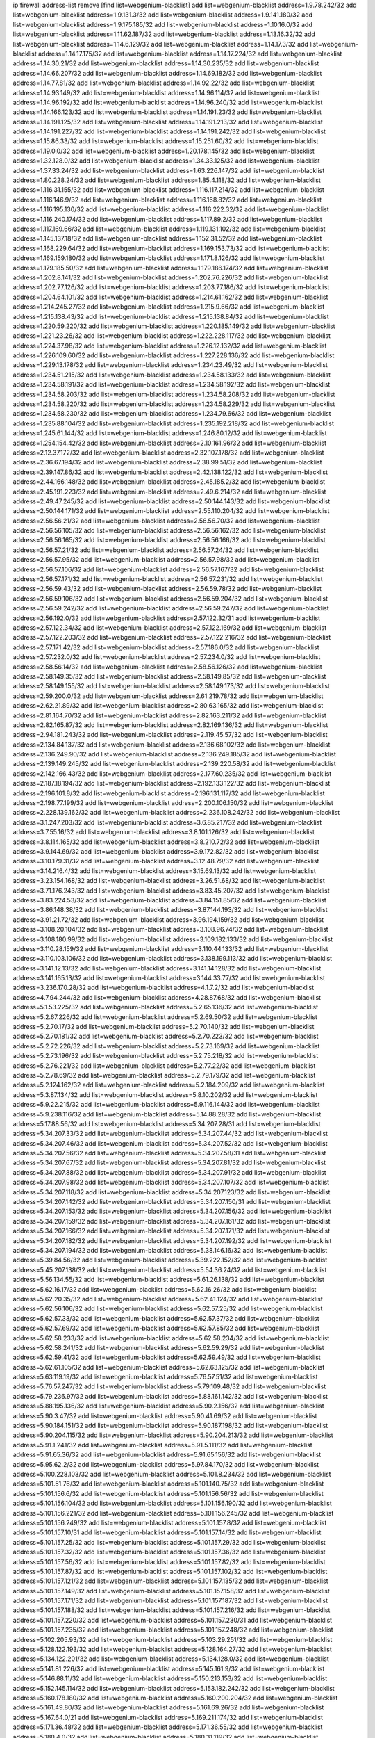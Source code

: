 ip firewall address-list
remove [find list=webgenium-blacklist]
add list=webgenium-blacklist address=1.9.78.242/32
add list=webgenium-blacklist address=1.9.131.3/32
add list=webgenium-blacklist address=1.9.141.180/32
add list=webgenium-blacklist address=1.9.175.185/32
add list=webgenium-blacklist address=1.10.16.0/32
add list=webgenium-blacklist address=1.11.62.187/32
add list=webgenium-blacklist address=1.13.16.32/32
add list=webgenium-blacklist address=1.14.6.129/32
add list=webgenium-blacklist address=1.14.17.3/32
add list=webgenium-blacklist address=1.14.17.175/32
add list=webgenium-blacklist address=1.14.17.224/32
add list=webgenium-blacklist address=1.14.30.21/32
add list=webgenium-blacklist address=1.14.30.235/32
add list=webgenium-blacklist address=1.14.66.207/32
add list=webgenium-blacklist address=1.14.69.182/32
add list=webgenium-blacklist address=1.14.77.81/32
add list=webgenium-blacklist address=1.14.92.22/32
add list=webgenium-blacklist address=1.14.93.149/32
add list=webgenium-blacklist address=1.14.96.114/32
add list=webgenium-blacklist address=1.14.96.192/32
add list=webgenium-blacklist address=1.14.96.240/32
add list=webgenium-blacklist address=1.14.166.123/32
add list=webgenium-blacklist address=1.14.191.23/32
add list=webgenium-blacklist address=1.14.191.125/32
add list=webgenium-blacklist address=1.14.191.213/32
add list=webgenium-blacklist address=1.14.191.227/32
add list=webgenium-blacklist address=1.14.191.242/32
add list=webgenium-blacklist address=1.15.86.33/32
add list=webgenium-blacklist address=1.15.251.60/32
add list=webgenium-blacklist address=1.19.0.0/32
add list=webgenium-blacklist address=1.20.178.145/32
add list=webgenium-blacklist address=1.32.128.0/32
add list=webgenium-blacklist address=1.34.33.125/32
add list=webgenium-blacklist address=1.37.33.24/32
add list=webgenium-blacklist address=1.63.226.147/32
add list=webgenium-blacklist address=1.80.228.24/32
add list=webgenium-blacklist address=1.85.4.118/32
add list=webgenium-blacklist address=1.116.31.155/32
add list=webgenium-blacklist address=1.116.117.214/32
add list=webgenium-blacklist address=1.116.146.9/32
add list=webgenium-blacklist address=1.116.168.82/32
add list=webgenium-blacklist address=1.116.195.130/32
add list=webgenium-blacklist address=1.116.222.32/32
add list=webgenium-blacklist address=1.116.240.174/32
add list=webgenium-blacklist address=1.117.89.2/32
add list=webgenium-blacklist address=1.117.169.66/32
add list=webgenium-blacklist address=1.119.131.102/32
add list=webgenium-blacklist address=1.145.137.18/32
add list=webgenium-blacklist address=1.152.31.52/32
add list=webgenium-blacklist address=1.168.229.64/32
add list=webgenium-blacklist address=1.169.153.73/32
add list=webgenium-blacklist address=1.169.159.180/32
add list=webgenium-blacklist address=1.171.8.126/32
add list=webgenium-blacklist address=1.179.185.50/32
add list=webgenium-blacklist address=1.179.186.174/32
add list=webgenium-blacklist address=1.202.8.141/32
add list=webgenium-blacklist address=1.202.76.226/32
add list=webgenium-blacklist address=1.202.77.126/32
add list=webgenium-blacklist address=1.203.77.186/32
add list=webgenium-blacklist address=1.204.64.101/32
add list=webgenium-blacklist address=1.214.61.162/32
add list=webgenium-blacklist address=1.214.245.27/32
add list=webgenium-blacklist address=1.215.9.66/32
add list=webgenium-blacklist address=1.215.138.43/32
add list=webgenium-blacklist address=1.215.138.84/32
add list=webgenium-blacklist address=1.220.59.220/32
add list=webgenium-blacklist address=1.220.185.149/32
add list=webgenium-blacklist address=1.221.23.26/32
add list=webgenium-blacklist address=1.222.228.117/32
add list=webgenium-blacklist address=1.224.37.98/32
add list=webgenium-blacklist address=1.226.12.132/32
add list=webgenium-blacklist address=1.226.109.60/32
add list=webgenium-blacklist address=1.227.228.136/32
add list=webgenium-blacklist address=1.229.13.178/32
add list=webgenium-blacklist address=1.234.23.49/32
add list=webgenium-blacklist address=1.234.51.215/32
add list=webgenium-blacklist address=1.234.58.133/32
add list=webgenium-blacklist address=1.234.58.191/32
add list=webgenium-blacklist address=1.234.58.192/32
add list=webgenium-blacklist address=1.234.58.203/32
add list=webgenium-blacklist address=1.234.58.208/32
add list=webgenium-blacklist address=1.234.58.220/32
add list=webgenium-blacklist address=1.234.58.229/32
add list=webgenium-blacklist address=1.234.58.230/32
add list=webgenium-blacklist address=1.234.79.66/32
add list=webgenium-blacklist address=1.235.88.104/32
add list=webgenium-blacklist address=1.235.192.218/32
add list=webgenium-blacklist address=1.245.61.144/32
add list=webgenium-blacklist address=1.246.80.12/32
add list=webgenium-blacklist address=1.254.154.42/32
add list=webgenium-blacklist address=2.10.161.96/32
add list=webgenium-blacklist address=2.12.37.172/32
add list=webgenium-blacklist address=2.32.107.178/32
add list=webgenium-blacklist address=2.36.67.194/32
add list=webgenium-blacklist address=2.38.99.51/32
add list=webgenium-blacklist address=2.39.147.86/32
add list=webgenium-blacklist address=2.42.138.122/32
add list=webgenium-blacklist address=2.44.166.148/32
add list=webgenium-blacklist address=2.45.185.2/32
add list=webgenium-blacklist address=2.45.191.223/32
add list=webgenium-blacklist address=2.49.6.214/32
add list=webgenium-blacklist address=2.49.47.245/32
add list=webgenium-blacklist address=2.50.144.143/32
add list=webgenium-blacklist address=2.50.144.171/32
add list=webgenium-blacklist address=2.55.110.204/32
add list=webgenium-blacklist address=2.56.56.21/32
add list=webgenium-blacklist address=2.56.56.70/32
add list=webgenium-blacklist address=2.56.56.105/32
add list=webgenium-blacklist address=2.56.56.162/32
add list=webgenium-blacklist address=2.56.56.165/32
add list=webgenium-blacklist address=2.56.56.166/32
add list=webgenium-blacklist address=2.56.57.21/32
add list=webgenium-blacklist address=2.56.57.24/32
add list=webgenium-blacklist address=2.56.57.95/32
add list=webgenium-blacklist address=2.56.57.98/32
add list=webgenium-blacklist address=2.56.57.106/32
add list=webgenium-blacklist address=2.56.57.167/32
add list=webgenium-blacklist address=2.56.57.171/32
add list=webgenium-blacklist address=2.56.57.231/32
add list=webgenium-blacklist address=2.56.59.43/32
add list=webgenium-blacklist address=2.56.59.78/32
add list=webgenium-blacklist address=2.56.59.106/32
add list=webgenium-blacklist address=2.56.59.204/32
add list=webgenium-blacklist address=2.56.59.242/32
add list=webgenium-blacklist address=2.56.59.247/32
add list=webgenium-blacklist address=2.56.192.0/32
add list=webgenium-blacklist address=2.57.122.32/31
add list=webgenium-blacklist address=2.57.122.34/32
add list=webgenium-blacklist address=2.57.122.169/32
add list=webgenium-blacklist address=2.57.122.203/32
add list=webgenium-blacklist address=2.57.122.216/32
add list=webgenium-blacklist address=2.57.171.42/32
add list=webgenium-blacklist address=2.57.186.0/32
add list=webgenium-blacklist address=2.57.232.0/32
add list=webgenium-blacklist address=2.57.234.0/32
add list=webgenium-blacklist address=2.58.56.14/32
add list=webgenium-blacklist address=2.58.56.126/32
add list=webgenium-blacklist address=2.58.149.35/32
add list=webgenium-blacklist address=2.58.149.85/32
add list=webgenium-blacklist address=2.58.149.155/32
add list=webgenium-blacklist address=2.58.149.173/32
add list=webgenium-blacklist address=2.59.200.0/32
add list=webgenium-blacklist address=2.61.219.78/32
add list=webgenium-blacklist address=2.62.21.89/32
add list=webgenium-blacklist address=2.80.63.165/32
add list=webgenium-blacklist address=2.81.164.70/32
add list=webgenium-blacklist address=2.82.163.211/32
add list=webgenium-blacklist address=2.82.165.87/32
add list=webgenium-blacklist address=2.82.169.136/32
add list=webgenium-blacklist address=2.94.181.243/32
add list=webgenium-blacklist address=2.119.45.57/32
add list=webgenium-blacklist address=2.134.84.137/32
add list=webgenium-blacklist address=2.136.68.102/32
add list=webgenium-blacklist address=2.136.249.90/32
add list=webgenium-blacklist address=2.136.249.185/32
add list=webgenium-blacklist address=2.139.149.245/32
add list=webgenium-blacklist address=2.139.220.58/32
add list=webgenium-blacklist address=2.142.166.43/32
add list=webgenium-blacklist address=2.177.60.235/32
add list=webgenium-blacklist address=2.187.18.194/32
add list=webgenium-blacklist address=2.192.133.122/32
add list=webgenium-blacklist address=2.196.101.8/32
add list=webgenium-blacklist address=2.196.131.117/32
add list=webgenium-blacklist address=2.198.77.199/32
add list=webgenium-blacklist address=2.200.106.150/32
add list=webgenium-blacklist address=2.228.139.162/32
add list=webgenium-blacklist address=2.236.108.242/32
add list=webgenium-blacklist address=3.1.247.203/32
add list=webgenium-blacklist address=3.6.85.217/32
add list=webgenium-blacklist address=3.7.55.16/32
add list=webgenium-blacklist address=3.8.101.126/32
add list=webgenium-blacklist address=3.8.114.165/32
add list=webgenium-blacklist address=3.8.210.72/32
add list=webgenium-blacklist address=3.9.144.69/32
add list=webgenium-blacklist address=3.9.172.82/32
add list=webgenium-blacklist address=3.10.179.31/32
add list=webgenium-blacklist address=3.12.48.79/32
add list=webgenium-blacklist address=3.14.216.4/32
add list=webgenium-blacklist address=3.15.69.13/32
add list=webgenium-blacklist address=3.23.154.168/32
add list=webgenium-blacklist address=3.26.51.68/32
add list=webgenium-blacklist address=3.71.176.243/32
add list=webgenium-blacklist address=3.83.45.207/32
add list=webgenium-blacklist address=3.83.224.53/32
add list=webgenium-blacklist address=3.84.151.85/32
add list=webgenium-blacklist address=3.86.148.38/32
add list=webgenium-blacklist address=3.87.144.193/32
add list=webgenium-blacklist address=3.91.21.72/32
add list=webgenium-blacklist address=3.96.194.159/32
add list=webgenium-blacklist address=3.108.20.104/32
add list=webgenium-blacklist address=3.108.96.74/32
add list=webgenium-blacklist address=3.108.180.99/32
add list=webgenium-blacklist address=3.109.182.133/32
add list=webgenium-blacklist address=3.110.28.159/32
add list=webgenium-blacklist address=3.110.44.133/32
add list=webgenium-blacklist address=3.110.103.106/32
add list=webgenium-blacklist address=3.138.199.113/32
add list=webgenium-blacklist address=3.141.12.13/32
add list=webgenium-blacklist address=3.141.14.128/32
add list=webgenium-blacklist address=3.141.165.13/32
add list=webgenium-blacklist address=3.144.33.77/32
add list=webgenium-blacklist address=3.236.170.28/32
add list=webgenium-blacklist address=4.1.7.2/32
add list=webgenium-blacklist address=4.7.94.244/32
add list=webgenium-blacklist address=4.28.87.68/32
add list=webgenium-blacklist address=5.1.53.225/32
add list=webgenium-blacklist address=5.2.65.136/32
add list=webgenium-blacklist address=5.2.67.226/32
add list=webgenium-blacklist address=5.2.69.50/32
add list=webgenium-blacklist address=5.2.70.17/32
add list=webgenium-blacklist address=5.2.70.140/32
add list=webgenium-blacklist address=5.2.70.181/32
add list=webgenium-blacklist address=5.2.70.223/32
add list=webgenium-blacklist address=5.2.72.226/32
add list=webgenium-blacklist address=5.2.73.169/32
add list=webgenium-blacklist address=5.2.73.196/32
add list=webgenium-blacklist address=5.2.75.218/32
add list=webgenium-blacklist address=5.2.76.221/32
add list=webgenium-blacklist address=5.2.77.22/32
add list=webgenium-blacklist address=5.2.78.69/32
add list=webgenium-blacklist address=5.2.79.179/32
add list=webgenium-blacklist address=5.2.124.162/32
add list=webgenium-blacklist address=5.2.184.209/32
add list=webgenium-blacklist address=5.3.87.134/32
add list=webgenium-blacklist address=5.8.10.202/32
add list=webgenium-blacklist address=5.9.22.215/32
add list=webgenium-blacklist address=5.9.116.144/32
add list=webgenium-blacklist address=5.9.238.116/32
add list=webgenium-blacklist address=5.14.88.28/32
add list=webgenium-blacklist address=5.17.88.56/32
add list=webgenium-blacklist address=5.34.207.28/31
add list=webgenium-blacklist address=5.34.207.33/32
add list=webgenium-blacklist address=5.34.207.44/32
add list=webgenium-blacklist address=5.34.207.46/32
add list=webgenium-blacklist address=5.34.207.52/32
add list=webgenium-blacklist address=5.34.207.56/32
add list=webgenium-blacklist address=5.34.207.58/31
add list=webgenium-blacklist address=5.34.207.67/32
add list=webgenium-blacklist address=5.34.207.81/32
add list=webgenium-blacklist address=5.34.207.88/32
add list=webgenium-blacklist address=5.34.207.91/32
add list=webgenium-blacklist address=5.34.207.98/32
add list=webgenium-blacklist address=5.34.207.107/32
add list=webgenium-blacklist address=5.34.207.118/32
add list=webgenium-blacklist address=5.34.207.123/32
add list=webgenium-blacklist address=5.34.207.142/32
add list=webgenium-blacklist address=5.34.207.150/31
add list=webgenium-blacklist address=5.34.207.153/32
add list=webgenium-blacklist address=5.34.207.156/32
add list=webgenium-blacklist address=5.34.207.159/32
add list=webgenium-blacklist address=5.34.207.161/32
add list=webgenium-blacklist address=5.34.207.166/32
add list=webgenium-blacklist address=5.34.207.171/32
add list=webgenium-blacklist address=5.34.207.182/32
add list=webgenium-blacklist address=5.34.207.192/32
add list=webgenium-blacklist address=5.34.207.194/32
add list=webgenium-blacklist address=5.38.146.16/32
add list=webgenium-blacklist address=5.39.84.56/32
add list=webgenium-blacklist address=5.39.222.152/32
add list=webgenium-blacklist address=5.45.207.138/32
add list=webgenium-blacklist address=5.54.36.24/32
add list=webgenium-blacklist address=5.56.134.55/32
add list=webgenium-blacklist address=5.61.26.138/32
add list=webgenium-blacklist address=5.62.16.17/32
add list=webgenium-blacklist address=5.62.16.26/32
add list=webgenium-blacklist address=5.62.20.35/32
add list=webgenium-blacklist address=5.62.41.124/32
add list=webgenium-blacklist address=5.62.56.106/32
add list=webgenium-blacklist address=5.62.57.25/32
add list=webgenium-blacklist address=5.62.57.33/32
add list=webgenium-blacklist address=5.62.57.37/32
add list=webgenium-blacklist address=5.62.57.69/32
add list=webgenium-blacklist address=5.62.57.85/32
add list=webgenium-blacklist address=5.62.58.233/32
add list=webgenium-blacklist address=5.62.58.234/32
add list=webgenium-blacklist address=5.62.58.241/32
add list=webgenium-blacklist address=5.62.59.29/32
add list=webgenium-blacklist address=5.62.59.41/32
add list=webgenium-blacklist address=5.62.59.49/32
add list=webgenium-blacklist address=5.62.61.105/32
add list=webgenium-blacklist address=5.62.63.125/32
add list=webgenium-blacklist address=5.63.119.19/32
add list=webgenium-blacklist address=5.76.57.51/32
add list=webgenium-blacklist address=5.76.57.247/32
add list=webgenium-blacklist address=5.79.109.48/32
add list=webgenium-blacklist address=5.79.236.97/32
add list=webgenium-blacklist address=5.88.161.142/32
add list=webgenium-blacklist address=5.88.195.136/32
add list=webgenium-blacklist address=5.90.2.156/32
add list=webgenium-blacklist address=5.90.3.47/32
add list=webgenium-blacklist address=5.90.41.69/32
add list=webgenium-blacklist address=5.90.184.151/32
add list=webgenium-blacklist address=5.90.187.198/32
add list=webgenium-blacklist address=5.90.204.115/32
add list=webgenium-blacklist address=5.90.204.213/32
add list=webgenium-blacklist address=5.91.1.241/32
add list=webgenium-blacklist address=5.91.5.111/32
add list=webgenium-blacklist address=5.91.65.36/32
add list=webgenium-blacklist address=5.91.65.156/32
add list=webgenium-blacklist address=5.95.62.2/32
add list=webgenium-blacklist address=5.97.84.170/32
add list=webgenium-blacklist address=5.100.228.103/32
add list=webgenium-blacklist address=5.101.8.234/32
add list=webgenium-blacklist address=5.101.51.76/32
add list=webgenium-blacklist address=5.101.140.75/32
add list=webgenium-blacklist address=5.101.156.6/32
add list=webgenium-blacklist address=5.101.156.56/32
add list=webgenium-blacklist address=5.101.156.104/32
add list=webgenium-blacklist address=5.101.156.190/32
add list=webgenium-blacklist address=5.101.156.221/32
add list=webgenium-blacklist address=5.101.156.245/32
add list=webgenium-blacklist address=5.101.156.249/32
add list=webgenium-blacklist address=5.101.157.8/32
add list=webgenium-blacklist address=5.101.157.10/31
add list=webgenium-blacklist address=5.101.157.14/32
add list=webgenium-blacklist address=5.101.157.25/32
add list=webgenium-blacklist address=5.101.157.29/32
add list=webgenium-blacklist address=5.101.157.32/32
add list=webgenium-blacklist address=5.101.157.36/32
add list=webgenium-blacklist address=5.101.157.56/32
add list=webgenium-blacklist address=5.101.157.82/32
add list=webgenium-blacklist address=5.101.157.87/32
add list=webgenium-blacklist address=5.101.157.102/32
add list=webgenium-blacklist address=5.101.157.121/32
add list=webgenium-blacklist address=5.101.157.135/32
add list=webgenium-blacklist address=5.101.157.149/32
add list=webgenium-blacklist address=5.101.157.158/32
add list=webgenium-blacklist address=5.101.157.171/32
add list=webgenium-blacklist address=5.101.157.187/32
add list=webgenium-blacklist address=5.101.157.188/32
add list=webgenium-blacklist address=5.101.157.216/32
add list=webgenium-blacklist address=5.101.157.220/32
add list=webgenium-blacklist address=5.101.157.230/31
add list=webgenium-blacklist address=5.101.157.235/32
add list=webgenium-blacklist address=5.101.157.248/32
add list=webgenium-blacklist address=5.102.205.93/32
add list=webgenium-blacklist address=5.103.29.251/32
add list=webgenium-blacklist address=5.128.122.193/32
add list=webgenium-blacklist address=5.128.164.27/32
add list=webgenium-blacklist address=5.134.122.201/32
add list=webgenium-blacklist address=5.134.128.0/32
add list=webgenium-blacklist address=5.141.81.226/32
add list=webgenium-blacklist address=5.145.161.9/32
add list=webgenium-blacklist address=5.146.88.11/32
add list=webgenium-blacklist address=5.150.213.153/32
add list=webgenium-blacklist address=5.152.145.114/32
add list=webgenium-blacklist address=5.153.182.242/32
add list=webgenium-blacklist address=5.160.178.180/32
add list=webgenium-blacklist address=5.160.200.204/32
add list=webgenium-blacklist address=5.161.49.80/32
add list=webgenium-blacklist address=5.161.69.26/32
add list=webgenium-blacklist address=5.167.64.0/21
add list=webgenium-blacklist address=5.169.211.174/32
add list=webgenium-blacklist address=5.171.36.48/32
add list=webgenium-blacklist address=5.171.36.55/32
add list=webgenium-blacklist address=5.180.4.0/32
add list=webgenium-blacklist address=5.180.31.119/32
add list=webgenium-blacklist address=5.180.104.148/32
add list=webgenium-blacklist address=5.183.60.0/32
add list=webgenium-blacklist address=5.187.6.45/32
add list=webgenium-blacklist address=5.187.234.197/32
add list=webgenium-blacklist address=5.188.10.0/32
add list=webgenium-blacklist address=5.188.11.0/32
add list=webgenium-blacklist address=5.188.62.21/32
add list=webgenium-blacklist address=5.188.62.76/32
add list=webgenium-blacklist address=5.188.62.140/32
add list=webgenium-blacklist address=5.188.62.214/32
add list=webgenium-blacklist address=5.188.81.118/32
add list=webgenium-blacklist address=5.188.139.69/32
add list=webgenium-blacklist address=5.188.206.98/31
add list=webgenium-blacklist address=5.188.206.100/31
add list=webgenium-blacklist address=5.188.206.102/32
add list=webgenium-blacklist address=5.188.206.154/31
add list=webgenium-blacklist address=5.188.206.156/31
add list=webgenium-blacklist address=5.188.206.158/32
add list=webgenium-blacklist address=5.188.210.20/32
add list=webgenium-blacklist address=5.189.156.227/32
add list=webgenium-blacklist address=5.189.164.62/32
add list=webgenium-blacklist address=5.196.74.238/32
add list=webgenium-blacklist address=5.200.70.148/32
add list=webgenium-blacklist address=5.200.92.116/32
add list=webgenium-blacklist address=5.202.151.201/32
add list=webgenium-blacklist address=5.227.27.236/32
add list=webgenium-blacklist address=5.228.42.60/32
add list=webgenium-blacklist address=5.228.151.138/32
add list=webgenium-blacklist address=5.230.195.67/32
add list=webgenium-blacklist address=5.238.217.85/32
add list=webgenium-blacklist address=5.251.58.137/32
add list=webgenium-blacklist address=5.252.178.210/32
add list=webgenium-blacklist address=5.253.181.177/32
add list=webgenium-blacklist address=5.253.204.35/32
add list=webgenium-blacklist address=5.253.204.38/32
add list=webgenium-blacklist address=5.253.204.43/32
add list=webgenium-blacklist address=5.255.96.245/32
add list=webgenium-blacklist address=5.255.97.131/32
add list=webgenium-blacklist address=5.255.97.133/32
add list=webgenium-blacklist address=5.255.97.134/32
add list=webgenium-blacklist address=5.255.97.170/32
add list=webgenium-blacklist address=5.255.97.176/32
add list=webgenium-blacklist address=5.255.98.23/32
add list=webgenium-blacklist address=5.255.98.120/32
add list=webgenium-blacklist address=5.255.98.151/32
add list=webgenium-blacklist address=5.255.98.156/32
add list=webgenium-blacklist address=5.255.99.188/32
add list=webgenium-blacklist address=5.255.100.41/32
add list=webgenium-blacklist address=5.255.100.243/32
add list=webgenium-blacklist address=5.255.100.245/32
add list=webgenium-blacklist address=5.255.100.249/32
add list=webgenium-blacklist address=5.255.101.131/32
add list=webgenium-blacklist address=5.255.102.127/32
add list=webgenium-blacklist address=5.255.103.36/32
add list=webgenium-blacklist address=5.255.103.187/32
add list=webgenium-blacklist address=8.9.231.65/32
add list=webgenium-blacklist address=8.9.231.143/32
add list=webgenium-blacklist address=8.26.182.125/32
add list=webgenium-blacklist address=8.29.155.200/32
add list=webgenium-blacklist address=8.36.139.149/32
add list=webgenium-blacklist address=8.37.43.22/32
add list=webgenium-blacklist address=8.37.43.99/32
add list=webgenium-blacklist address=8.38.172.86/32
add list=webgenium-blacklist address=8.38.172.92/32
add list=webgenium-blacklist address=8.45.42.210/32
add list=webgenium-blacklist address=8.47.15.31/32
add list=webgenium-blacklist address=8.47.15.132/32
add list=webgenium-blacklist address=8.129.55.153/32
add list=webgenium-blacklist address=8.130.55.145/32
add list=webgenium-blacklist address=8.131.62.110/32
add list=webgenium-blacklist address=8.142.234.168/32
add list=webgenium-blacklist address=8.142.235.70/32
add list=webgenium-blacklist address=8.142.235.106/32
add list=webgenium-blacklist address=8.142.235.142/32
add list=webgenium-blacklist address=8.142.236.44/32
add list=webgenium-blacklist address=8.208.94.116/32
add list=webgenium-blacklist address=8.209.68.189/32
add list=webgenium-blacklist address=8.209.196.12/32
add list=webgenium-blacklist address=8.209.211.167/32
add list=webgenium-blacklist address=8.210.68.123/32
add list=webgenium-blacklist address=8.210.144.239/32
add list=webgenium-blacklist address=8.210.146.161/32
add list=webgenium-blacklist address=8.210.157.96/32
add list=webgenium-blacklist address=8.210.162.129/32
add list=webgenium-blacklist address=8.211.6.253/32
add list=webgenium-blacklist address=8.211.180.201/32
add list=webgenium-blacklist address=8.211.188.98/32
add list=webgenium-blacklist address=8.211.244.118/32
add list=webgenium-blacklist address=8.212.180.93/32
add list=webgenium-blacklist address=8.212.182.197/32
add list=webgenium-blacklist address=8.215.34.174/32
add list=webgenium-blacklist address=8.215.68.211/32
add list=webgenium-blacklist address=8.218.13.226/32
add list=webgenium-blacklist address=8.225.226.100/32
add list=webgenium-blacklist address=12.22.73.122/32
add list=webgenium-blacklist address=12.26.177.118/32
add list=webgenium-blacklist address=12.32.37.130/32
add list=webgenium-blacklist address=12.88.204.226/32
add list=webgenium-blacklist address=12.173.254.35/32
add list=webgenium-blacklist address=12.173.254.230/32
add list=webgenium-blacklist address=12.191.116.182/32
add list=webgenium-blacklist address=12.226.153.45/32
add list=webgenium-blacklist address=12.227.109.227/32
add list=webgenium-blacklist address=12.228.20.163/32
add list=webgenium-blacklist address=12.235.2.185/32
add list=webgenium-blacklist address=12.238.55.163/32
add list=webgenium-blacklist address=12.250.251.26/32
add list=webgenium-blacklist address=12.251.130.22/32
add list=webgenium-blacklist address=13.40.42.96/32
add list=webgenium-blacklist address=13.40.53.178/32
add list=webgenium-blacklist address=13.40.99.84/32
add list=webgenium-blacklist address=13.40.170.171/32
add list=webgenium-blacklist address=13.52.164.161/32
add list=webgenium-blacklist address=13.54.157.113/32
add list=webgenium-blacklist address=13.57.106.211/32
add list=webgenium-blacklist address=13.65.16.18/32
add list=webgenium-blacklist address=13.65.147.169/32
add list=webgenium-blacklist address=13.66.131.233/32
add list=webgenium-blacklist address=13.66.192.66/32
add list=webgenium-blacklist address=13.67.221.136/32
add list=webgenium-blacklist address=13.68.189.248/32
add list=webgenium-blacklist address=13.69.82.248/32
add list=webgenium-blacklist address=13.70.39.68/32
add list=webgenium-blacklist address=13.71.2.244/32
add list=webgenium-blacklist address=13.71.46.226/32
add list=webgenium-blacklist address=13.72.86.172/32
add list=webgenium-blacklist address=13.72.228.119/32
add list=webgenium-blacklist address=13.74.46.65/32
add list=webgenium-blacklist address=13.76.6.58/32
add list=webgenium-blacklist address=13.76.100.48/32
add list=webgenium-blacklist address=13.76.164.123/32
add list=webgenium-blacklist address=13.79.122.130/32
add list=webgenium-blacklist address=13.80.3.239/32
add list=webgenium-blacklist address=13.80.7.122/32
add list=webgenium-blacklist address=13.81.254.185/32
add list=webgenium-blacklist address=13.82.51.214/32
add list=webgenium-blacklist address=13.83.41.0/32
add list=webgenium-blacklist address=13.87.204.143/32
add list=webgenium-blacklist address=13.89.1.244/32
add list=webgenium-blacklist address=13.90.36.195/32
add list=webgenium-blacklist address=13.90.206.15/32
add list=webgenium-blacklist address=13.92.173.214/32
add list=webgenium-blacklist address=13.92.232.23/32
add list=webgenium-blacklist address=13.114.126.140/32
add list=webgenium-blacklist address=13.124.243.181/32
add list=webgenium-blacklist address=13.126.190.124/32
add list=webgenium-blacklist address=13.126.224.218/32
add list=webgenium-blacklist address=13.213.50.52/32
add list=webgenium-blacklist address=13.215.163.91/32
add list=webgenium-blacklist address=13.229.64.219/32
add list=webgenium-blacklist address=13.229.113.33/32
add list=webgenium-blacklist address=13.229.221.204/32
add list=webgenium-blacklist address=13.230.170.122/32
add list=webgenium-blacklist address=13.233.123.135/32
add list=webgenium-blacklist address=13.235.174.31/32
add list=webgenium-blacklist address=13.251.233.24/32
add list=webgenium-blacklist address=14.5.12.34/32
add list=webgenium-blacklist address=14.6.16.137/32
add list=webgenium-blacklist address=14.18.35.139/32
add list=webgenium-blacklist address=14.18.116.10/32
add list=webgenium-blacklist address=14.29.173.29/32
add list=webgenium-blacklist address=14.29.173.146/32
add list=webgenium-blacklist address=14.29.173.219/32
add list=webgenium-blacklist address=14.29.173.223/32
add list=webgenium-blacklist address=14.29.178.230/32
add list=webgenium-blacklist address=14.29.178.243/32
add list=webgenium-blacklist address=14.29.211.220/32
add list=webgenium-blacklist address=14.29.217.108/32
add list=webgenium-blacklist address=14.29.222.175/32
add list=webgenium-blacklist address=14.29.230.110/32
add list=webgenium-blacklist address=14.29.235.225/32
add list=webgenium-blacklist address=14.29.237.242/32
add list=webgenium-blacklist address=14.29.238.115/32
add list=webgenium-blacklist address=14.29.238.135/32
add list=webgenium-blacklist address=14.29.240.225/32
add list=webgenium-blacklist address=14.29.243.4/32
add list=webgenium-blacklist address=14.32.0.111/32
add list=webgenium-blacklist address=14.33.234.231/32
add list=webgenium-blacklist address=14.35.205.150/32
add list=webgenium-blacklist address=14.36.206.235/32
add list=webgenium-blacklist address=14.39.23.47/32
add list=webgenium-blacklist address=14.40.76.101/32
add list=webgenium-blacklist address=14.48.175.248/32
add list=webgenium-blacklist address=14.50.61.242/32
add list=webgenium-blacklist address=14.52.249.27/32
add list=webgenium-blacklist address=14.63.81.162/32
add list=webgenium-blacklist address=14.63.162.98/32
add list=webgenium-blacklist address=14.63.162.167/32
add list=webgenium-blacklist address=14.63.185.80/32
add list=webgenium-blacklist address=14.63.203.207/32
add list=webgenium-blacklist address=14.63.212.60/32
add list=webgenium-blacklist address=14.63.213.72/32
add list=webgenium-blacklist address=14.63.214.173/32
add list=webgenium-blacklist address=14.63.219.105/32
add list=webgenium-blacklist address=14.83.218.129/32
add list=webgenium-blacklist address=14.97.11.218/32
add list=webgenium-blacklist address=14.97.19.126/32
add list=webgenium-blacklist address=14.97.44.78/32
add list=webgenium-blacklist address=14.97.69.254/32
add list=webgenium-blacklist address=14.97.93.66/32
add list=webgenium-blacklist address=14.98.54.222/32
add list=webgenium-blacklist address=14.98.73.66/32
add list=webgenium-blacklist address=14.98.206.170/32
add list=webgenium-blacklist address=14.99.28.242/32
add list=webgenium-blacklist address=14.99.176.210/32
add list=webgenium-blacklist address=14.99.199.106/32
add list=webgenium-blacklist address=14.102.18.126/32
add list=webgenium-blacklist address=14.102.114.150/32
add list=webgenium-blacklist address=14.102.148.38/32
add list=webgenium-blacklist address=14.102.154.66/32
add list=webgenium-blacklist address=14.115.29.11/32
add list=webgenium-blacklist address=14.116.155.166/32
add list=webgenium-blacklist address=14.116.189.222/32
add list=webgenium-blacklist address=14.116.199.176/32
add list=webgenium-blacklist address=14.116.206.243/32
add list=webgenium-blacklist address=14.116.207.31/32
add list=webgenium-blacklist address=14.116.219.104/32
add list=webgenium-blacklist address=14.116.222.132/32
add list=webgenium-blacklist address=14.116.255.152/32
add list=webgenium-blacklist address=14.133.67.155/32
add list=webgenium-blacklist address=14.136.94.164/32
add list=webgenium-blacklist address=14.136.204.41/32
add list=webgenium-blacklist address=14.139.58.147/32
add list=webgenium-blacklist address=14.139.230.34/32
add list=webgenium-blacklist address=14.139.242.247/32
add list=webgenium-blacklist address=14.140.95.157/32
add list=webgenium-blacklist address=14.140.174.61/32
add list=webgenium-blacklist address=14.141.184.50/32
add list=webgenium-blacklist address=14.142.166.44/32
add list=webgenium-blacklist address=14.143.13.198/32
add list=webgenium-blacklist address=14.143.247.166/32
add list=webgenium-blacklist address=14.152.78.73/32
add list=webgenium-blacklist address=14.161.5.67/32
add list=webgenium-blacklist address=14.161.12.119/32
add list=webgenium-blacklist address=14.161.20.182/32
add list=webgenium-blacklist address=14.161.20.194/32
add list=webgenium-blacklist address=14.161.24.141/32
add list=webgenium-blacklist address=14.161.27.163/32
add list=webgenium-blacklist address=14.161.36.234/32
add list=webgenium-blacklist address=14.161.47.101/32
add list=webgenium-blacklist address=14.161.47.218/32
add list=webgenium-blacklist address=14.161.49.29/32
add list=webgenium-blacklist address=14.161.50.104/32
add list=webgenium-blacklist address=14.162.37.198/32
add list=webgenium-blacklist address=14.162.124.143/32
add list=webgenium-blacklist address=14.162.188.243/32
add list=webgenium-blacklist address=14.162.214.212/32
add list=webgenium-blacklist address=14.162.218.96/32
add list=webgenium-blacklist address=14.163.119.106/32
add list=webgenium-blacklist address=14.167.246.62/32
add list=webgenium-blacklist address=14.170.154.13/32
add list=webgenium-blacklist address=14.177.16.103/32
add list=webgenium-blacklist address=14.177.29.102/32
add list=webgenium-blacklist address=14.177.206.221/32
add list=webgenium-blacklist address=14.178.136.82/32
add list=webgenium-blacklist address=14.179.61.237/32
add list=webgenium-blacklist address=14.186.31.88/32
add list=webgenium-blacklist address=14.186.182.81/32
add list=webgenium-blacklist address=14.186.214.80/32
add list=webgenium-blacklist address=14.192.208.7/32
add list=webgenium-blacklist address=14.198.109.166/32
add list=webgenium-blacklist address=14.199.107.35/32
add list=webgenium-blacklist address=14.199.173.244/32
add list=webgenium-blacklist address=14.204.145.108/32
add list=webgenium-blacklist address=14.215.44.31/32
add list=webgenium-blacklist address=14.215.45.79/32
add list=webgenium-blacklist address=14.215.46.116/32
add list=webgenium-blacklist address=14.215.48.114/32
add list=webgenium-blacklist address=14.215.235.170/32
add list=webgenium-blacklist address=14.221.4.168/32
add list=webgenium-blacklist address=14.221.4.202/32
add list=webgenium-blacklist address=14.221.4.219/32
add list=webgenium-blacklist address=14.221.4.234/32
add list=webgenium-blacklist address=14.221.5.196/32
add list=webgenium-blacklist address=14.224.145.235/32
add list=webgenium-blacklist address=14.224.148.16/32
add list=webgenium-blacklist address=14.225.3.47/32
add list=webgenium-blacklist address=14.225.5.244/32
add list=webgenium-blacklist address=14.225.17.9/32
add list=webgenium-blacklist address=14.225.192.165/32
add list=webgenium-blacklist address=14.225.192.177/32
add list=webgenium-blacklist address=14.225.192.216/32
add list=webgenium-blacklist address=14.225.250.66/32
add list=webgenium-blacklist address=14.225.254.36/32
add list=webgenium-blacklist address=14.225.254.50/32
add list=webgenium-blacklist address=14.225.254.111/32
add list=webgenium-blacklist address=14.225.254.116/32
add list=webgenium-blacklist address=14.225.255.14/32
add list=webgenium-blacklist address=14.225.255.18/31
add list=webgenium-blacklist address=14.225.255.21/32
add list=webgenium-blacklist address=14.225.255.40/32
add list=webgenium-blacklist address=14.231.117.254/32
add list=webgenium-blacklist address=14.231.138.88/32
add list=webgenium-blacklist address=14.231.236.220/32
add list=webgenium-blacklist address=14.231.251.76/32
add list=webgenium-blacklist address=14.232.243.150/31
add list=webgenium-blacklist address=14.241.66.120/32
add list=webgenium-blacklist address=14.241.90.181/32
add list=webgenium-blacklist address=14.241.187.124/32
add list=webgenium-blacklist address=14.241.204.181/32
add list=webgenium-blacklist address=14.241.233.205/32
add list=webgenium-blacklist address=14.241.253.234/32
add list=webgenium-blacklist address=14.248.23.154/32
add list=webgenium-blacklist address=14.248.70.30/32
add list=webgenium-blacklist address=14.248.123.144/32
add list=webgenium-blacklist address=14.248.187.186/32
add list=webgenium-blacklist address=14.249.33.130/32
add list=webgenium-blacklist address=15.188.11.106/32
add list=webgenium-blacklist address=15.207.85.56/32
add list=webgenium-blacklist address=15.207.112.140/32
add list=webgenium-blacklist address=15.228.127.86/32
add list=webgenium-blacklist address=15.235.14.214/32
add list=webgenium-blacklist address=15.235.35.18/32
add list=webgenium-blacklist address=15.235.47.106/32
add list=webgenium-blacklist address=15.235.141.21/32
add list=webgenium-blacklist address=16.170.192.10/32
add list=webgenium-blacklist address=18.116.140.184/32
add list=webgenium-blacklist address=18.130.56.44/32
add list=webgenium-blacklist address=18.130.57.129/32
add list=webgenium-blacklist address=18.130.133.206/32
add list=webgenium-blacklist address=18.132.46.94/32
add list=webgenium-blacklist address=18.132.57.190/32
add list=webgenium-blacklist address=18.133.222.158/32
add list=webgenium-blacklist address=18.135.15.146/32
add list=webgenium-blacklist address=18.157.159.136/32
add list=webgenium-blacklist address=18.169.162.59/32
add list=webgenium-blacklist address=18.170.52.224/32
add list=webgenium-blacklist address=18.170.60.67/32
add list=webgenium-blacklist address=18.170.77.180/32
add list=webgenium-blacklist address=18.170.79.228/32
add list=webgenium-blacklist address=18.185.84.103/32
add list=webgenium-blacklist address=18.191.79.78/32
add list=webgenium-blacklist address=18.206.170.110/32
add list=webgenium-blacklist address=18.206.189.73/32
add list=webgenium-blacklist address=18.220.13.140/32
add list=webgenium-blacklist address=18.220.236.97/32
add list=webgenium-blacklist address=18.222.72.43/32
add list=webgenium-blacklist address=18.237.6.211/32
add list=webgenium-blacklist address=20.22.231.241/32
add list=webgenium-blacklist address=20.24.65.227/32
add list=webgenium-blacklist address=20.36.182.53/32
add list=webgenium-blacklist address=20.38.174.70/32
add list=webgenium-blacklist address=20.39.237.16/32
add list=webgenium-blacklist address=20.39.241.10/32
add list=webgenium-blacklist address=20.39.242.238/32
add list=webgenium-blacklist address=20.40.81.0/32
add list=webgenium-blacklist address=20.42.84.12/32
add list=webgenium-blacklist address=20.44.152.59/32
add list=webgenium-blacklist address=20.48.40.119/32
add list=webgenium-blacklist address=20.49.201.49/32
add list=webgenium-blacklist address=20.52.136.207/32
add list=webgenium-blacklist address=20.52.232.156/32
add list=webgenium-blacklist address=20.56.55.231/32
add list=webgenium-blacklist address=20.58.60.157/32
add list=webgenium-blacklist address=20.58.160.16/32
add list=webgenium-blacklist address=20.58.166.149/32
add list=webgenium-blacklist address=20.58.167.155/32
add list=webgenium-blacklist address=20.64.155.18/32
add list=webgenium-blacklist address=20.67.235.122/32
add list=webgenium-blacklist address=20.68.244.13/32
add list=webgenium-blacklist address=20.70.17.214/32
add list=webgenium-blacklist address=20.70.152.170/32
add list=webgenium-blacklist address=20.70.185.53/32
add list=webgenium-blacklist address=20.71.193.60/32
add list=webgenium-blacklist address=20.73.130.32/32
add list=webgenium-blacklist address=20.73.143.44/32
add list=webgenium-blacklist address=20.77.9.146/32
add list=webgenium-blacklist address=20.83.235.226/32
add list=webgenium-blacklist address=20.84.56.71/32
add list=webgenium-blacklist address=20.84.65.175/32
add list=webgenium-blacklist address=20.85.113.237/32
add list=webgenium-blacklist address=20.86.48.28/32
add list=webgenium-blacklist address=20.87.73.140/32
add list=webgenium-blacklist address=20.87.214.10/32
add list=webgenium-blacklist address=20.88.121.148/32
add list=webgenium-blacklist address=20.89.110.50/32
add list=webgenium-blacklist address=20.91.202.246/32
add list=webgenium-blacklist address=20.91.219.70/32
add list=webgenium-blacklist address=20.91.223.85/32
add list=webgenium-blacklist address=20.92.112.142/32
add list=webgenium-blacklist address=20.97.30.131/32
add list=webgenium-blacklist address=20.98.82.219/32
add list=webgenium-blacklist address=20.101.101.40/32
add list=webgenium-blacklist address=20.101.102.253/32
add list=webgenium-blacklist address=20.102.73.34/32
add list=webgenium-blacklist address=20.104.91.36/32
add list=webgenium-blacklist address=20.105.253.185/32
add list=webgenium-blacklist address=20.106.156.29/32
add list=webgenium-blacklist address=20.106.202.217/32
add list=webgenium-blacklist address=20.108.15.83/32
add list=webgenium-blacklist address=20.109.252.115/32
add list=webgenium-blacklist address=20.110.44.112/32
add list=webgenium-blacklist address=20.111.22.218/32
add list=webgenium-blacklist address=20.113.94.87/32
add list=webgenium-blacklist address=20.113.170.140/32
add list=webgenium-blacklist address=20.113.183.87/32
add list=webgenium-blacklist address=20.115.48.26/32
add list=webgenium-blacklist address=20.118.172.88/32
add list=webgenium-blacklist address=20.120.4.10/32
add list=webgenium-blacklist address=20.121.9.46/32
add list=webgenium-blacklist address=20.121.139.73/32
add list=webgenium-blacklist address=20.121.195.243/32
add list=webgenium-blacklist address=20.122.134.71/32
add list=webgenium-blacklist address=20.124.247.47/32
add list=webgenium-blacklist address=20.126.8.45/32
add list=webgenium-blacklist address=20.126.96.245/32
add list=webgenium-blacklist address=20.136.1.73/32
add list=webgenium-blacklist address=20.150.138.184/32
add list=webgenium-blacklist address=20.151.232.56/32
add list=webgenium-blacklist address=20.151.232.113/32
add list=webgenium-blacklist address=20.151.233.176/32
add list=webgenium-blacklist address=20.187.97.66/32
add list=webgenium-blacklist address=20.191.231.161/32
add list=webgenium-blacklist address=20.193.247.177/32
add list=webgenium-blacklist address=20.194.60.135/32
add list=webgenium-blacklist address=20.196.10.24/32
add list=webgenium-blacklist address=20.197.178.237/32
add list=webgenium-blacklist address=20.197.197.11/32
add list=webgenium-blacklist address=20.197.227.40/32
add list=webgenium-blacklist address=20.198.89.220/32
add list=webgenium-blacklist address=20.198.178.75/32
add list=webgenium-blacklist address=20.199.26.95/32
add list=webgenium-blacklist address=20.199.116.90/32
add list=webgenium-blacklist address=20.200.169.1/32
add list=webgenium-blacklist address=20.203.158.239/32
add list=webgenium-blacklist address=20.204.106.198/32
add list=webgenium-blacklist address=20.204.136.93/32
add list=webgenium-blacklist address=20.204.160.88/32
add list=webgenium-blacklist address=20.205.39.78/32
add list=webgenium-blacklist address=20.205.206.132/32
add list=webgenium-blacklist address=20.206.76.59/32
add list=webgenium-blacklist address=20.206.121.17/32
add list=webgenium-blacklist address=20.210.234.220/32
add list=webgenium-blacklist address=20.211.50.20/32
add list=webgenium-blacklist address=20.212.61.4/32
add list=webgenium-blacklist address=20.213.24.5/32
add list=webgenium-blacklist address=20.213.134.58/32
add list=webgenium-blacklist address=20.213.248.92/32
add list=webgenium-blacklist address=20.214.110.198/32
add list=webgenium-blacklist address=20.214.150.202/32
add list=webgenium-blacklist address=20.219.116.162/32
add list=webgenium-blacklist address=20.219.141.237/32
add list=webgenium-blacklist address=20.224.177.194/32
add list=webgenium-blacklist address=20.225.44.63/32
add list=webgenium-blacklist address=20.225.63.100/32
add list=webgenium-blacklist address=20.226.59.207/32
add list=webgenium-blacklist address=20.228.243.109/32
add list=webgenium-blacklist address=20.229.79.224/32
add list=webgenium-blacklist address=20.229.168.234/32
add list=webgenium-blacklist address=20.229.226.21/32
add list=webgenium-blacklist address=20.230.58.164/32
add list=webgenium-blacklist address=20.231.67.42/32
add list=webgenium-blacklist address=20.231.76.73/32
add list=webgenium-blacklist address=20.232.153.46/32
add list=webgenium-blacklist address=20.239.94.193/32
add list=webgenium-blacklist address=23.19.122.238/32
add list=webgenium-blacklist address=23.25.130.154/32
add list=webgenium-blacklist address=23.82.137.75/32
add list=webgenium-blacklist address=23.82.137.78/32
add list=webgenium-blacklist address=23.83.91.175/32
add list=webgenium-blacklist address=23.83.130.176/32
add list=webgenium-blacklist address=23.83.130.182/31
add list=webgenium-blacklist address=23.83.132.141/32
add list=webgenium-blacklist address=23.83.226.173/32
add list=webgenium-blacklist address=23.88.51.81/32
add list=webgenium-blacklist address=23.88.55.208/32
add list=webgenium-blacklist address=23.88.110.188/32
add list=webgenium-blacklist address=23.90.160.139/32
add list=webgenium-blacklist address=23.90.160.140/31
add list=webgenium-blacklist address=23.90.160.142/32
add list=webgenium-blacklist address=23.90.160.146/32
add list=webgenium-blacklist address=23.90.160.149/32
add list=webgenium-blacklist address=23.94.24.151/32
add list=webgenium-blacklist address=23.94.56.185/32
add list=webgenium-blacklist address=23.94.69.151/32
add list=webgenium-blacklist address=23.94.69.185/32
add list=webgenium-blacklist address=23.94.120.151/32
add list=webgenium-blacklist address=23.94.186.135/32
add list=webgenium-blacklist address=23.94.208.113/32
add list=webgenium-blacklist address=23.94.212.6/32
add list=webgenium-blacklist address=23.95.28.151/32
add list=webgenium-blacklist address=23.95.80.57/32
add list=webgenium-blacklist address=23.95.115.90/32
add list=webgenium-blacklist address=23.95.164.237/32
add list=webgenium-blacklist address=23.95.197.195/32
add list=webgenium-blacklist address=23.97.48.91/32
add list=webgenium-blacklist address=23.97.51.187/32
add list=webgenium-blacklist address=23.97.229.237/32
add list=webgenium-blacklist address=23.97.240.235/32
add list=webgenium-blacklist address=23.98.182.123/32
add list=webgenium-blacklist address=23.99.96.251/32
add list=webgenium-blacklist address=23.99.177.202/32
add list=webgenium-blacklist address=23.99.229.218/32
add list=webgenium-blacklist address=23.102.91.45/32
add list=webgenium-blacklist address=23.102.91.245/32
add list=webgenium-blacklist address=23.102.236.83/32
add list=webgenium-blacklist address=23.105.211.157/32
add list=webgenium-blacklist address=23.105.215.27/32
add list=webgenium-blacklist address=23.105.218.137/32
add list=webgenium-blacklist address=23.105.219.71/32
add list=webgenium-blacklist address=23.105.223.96/32
add list=webgenium-blacklist address=23.106.59.30/32
add list=webgenium-blacklist address=23.106.122.112/32
add list=webgenium-blacklist address=23.111.74.200/32
add list=webgenium-blacklist address=23.128.248.10/31
add list=webgenium-blacklist address=23.128.248.12/30
add list=webgenium-blacklist address=23.128.248.16/28
add list=webgenium-blacklist address=23.128.248.32/27
add list=webgenium-blacklist address=23.128.248.64/31
add list=webgenium-blacklist address=23.128.248.66/32
add list=webgenium-blacklist address=23.129.64.130/31
add list=webgenium-blacklist address=23.129.64.132/30
add list=webgenium-blacklist address=23.129.64.136/29
add list=webgenium-blacklist address=23.129.64.144/30
add list=webgenium-blacklist address=23.129.64.148/31
add list=webgenium-blacklist address=23.129.64.210/31
add list=webgenium-blacklist address=23.129.64.212/30
add list=webgenium-blacklist address=23.129.64.216/30
add list=webgenium-blacklist address=23.129.64.250/32
add list=webgenium-blacklist address=23.154.177.2/31
add list=webgenium-blacklist address=23.154.177.4/30
add list=webgenium-blacklist address=23.154.177.8/30
add list=webgenium-blacklist address=23.154.177.18/31
add list=webgenium-blacklist address=23.154.177.20/31
add list=webgenium-blacklist address=23.175.32.11/32
add list=webgenium-blacklist address=23.175.32.13/32
add list=webgenium-blacklist address=23.175.192.134/32
add list=webgenium-blacklist address=23.183.192.113/32
add list=webgenium-blacklist address=23.183.192.158/32
add list=webgenium-blacklist address=23.184.48.9/32
add list=webgenium-blacklist address=23.184.48.61/32
add list=webgenium-blacklist address=23.184.48.148/32
add list=webgenium-blacklist address=23.184.48.209/32
add list=webgenium-blacklist address=23.184.48.238/32
add list=webgenium-blacklist address=23.224.39.151/32
add list=webgenium-blacklist address=23.224.46.7/32
add list=webgenium-blacklist address=23.224.47.209/32
add list=webgenium-blacklist address=23.224.111.88/32
add list=webgenium-blacklist address=23.224.111.90/32
add list=webgenium-blacklist address=23.224.111.104/32
add list=webgenium-blacklist address=23.224.111.111/32
add list=webgenium-blacklist address=23.224.111.123/32
add list=webgenium-blacklist address=23.224.111.206/32
add list=webgenium-blacklist address=23.224.111.219/32
add list=webgenium-blacklist address=23.224.186.4/32
add list=webgenium-blacklist address=23.224.186.36/32
add list=webgenium-blacklist address=23.224.189.183/32
add list=webgenium-blacklist address=23.224.197.170/32
add list=webgenium-blacklist address=23.225.154.202/32
add list=webgenium-blacklist address=23.225.163.199/32
add list=webgenium-blacklist address=23.225.163.211/32
add list=webgenium-blacklist address=23.225.191.103/32
add list=webgenium-blacklist address=23.225.194.6/32
add list=webgenium-blacklist address=23.225.194.11/32
add list=webgenium-blacklist address=23.225.194.14/32
add list=webgenium-blacklist address=23.225.194.26/32
add list=webgenium-blacklist address=23.225.194.29/32
add list=webgenium-blacklist address=23.225.194.32/32
add list=webgenium-blacklist address=23.225.194.36/32
add list=webgenium-blacklist address=23.225.194.54/32
add list=webgenium-blacklist address=23.225.194.60/32
add list=webgenium-blacklist address=23.225.194.86/32
add list=webgenium-blacklist address=23.225.194.107/32
add list=webgenium-blacklist address=23.225.194.111/32
add list=webgenium-blacklist address=23.225.194.121/32
add list=webgenium-blacklist address=23.225.195.178/32
add list=webgenium-blacklist address=23.235.220.54/32
add list=webgenium-blacklist address=23.239.11.51/32
add list=webgenium-blacklist address=23.242.250.75/32
add list=webgenium-blacklist address=23.247.33.61/32
add list=webgenium-blacklist address=23.252.160.0/32
add list=webgenium-blacklist address=24.6.78.186/32
add list=webgenium-blacklist address=24.15.212.108/32
add list=webgenium-blacklist address=24.28.70.189/32
add list=webgenium-blacklist address=24.29.75.194/32
add list=webgenium-blacklist address=24.37.193.66/32
add list=webgenium-blacklist address=24.39.93.172/32
add list=webgenium-blacklist address=24.46.46.69/32
add list=webgenium-blacklist address=24.51.226.170/32
add list=webgenium-blacklist address=24.53.80.219/32
add list=webgenium-blacklist address=24.94.15.241/32
add list=webgenium-blacklist address=24.97.253.246/32
add list=webgenium-blacklist address=24.133.0.113/32
add list=webgenium-blacklist address=24.133.236.247/32
add list=webgenium-blacklist address=24.135.158.128/32
add list=webgenium-blacklist address=24.137.16.0/32
add list=webgenium-blacklist address=24.139.248.201/32
add list=webgenium-blacklist address=24.143.127.197/32
add list=webgenium-blacklist address=24.152.36.28/32
add list=webgenium-blacklist address=24.156.175.250/32
add list=webgenium-blacklist address=24.157.192.116/32
add list=webgenium-blacklist address=24.159.81.170/32
add list=webgenium-blacklist address=24.170.208.0/32
add list=webgenium-blacklist address=24.172.172.2/32
add list=webgenium-blacklist address=24.173.42.146/32
add list=webgenium-blacklist address=24.177.40.175/32
add list=webgenium-blacklist address=24.177.179.201/32
add list=webgenium-blacklist address=24.180.25.204/32
add list=webgenium-blacklist address=24.190.234.154/32
add list=webgenium-blacklist address=24.201.218.13/32
add list=webgenium-blacklist address=24.202.216.81/32
add list=webgenium-blacklist address=24.208.31.205/32
add list=webgenium-blacklist address=24.218.186.68/32
add list=webgenium-blacklist address=24.218.231.49/32
add list=webgenium-blacklist address=24.221.15.138/32
add list=webgenium-blacklist address=24.223.112.170/32
add list=webgenium-blacklist address=24.224.178.87/32
add list=webgenium-blacklist address=24.229.67.86/32
add list=webgenium-blacklist address=24.233.0.0/32
add list=webgenium-blacklist address=24.236.0.0/32
add list=webgenium-blacklist address=24.242.246.34/32
add list=webgenium-blacklist address=24.244.93.34/32
add list=webgenium-blacklist address=24.245.227.211/32
add list=webgenium-blacklist address=27.14.12.41/32
add list=webgenium-blacklist address=27.15.110.234/32
add list=webgenium-blacklist address=27.17.3.90/32
add list=webgenium-blacklist address=27.40.102.227/32
add list=webgenium-blacklist address=27.54.184.10/32
add list=webgenium-blacklist address=27.69.242.89/32
add list=webgenium-blacklist address=27.71.207.190/32
add list=webgenium-blacklist address=27.71.231.25/32
add list=webgenium-blacklist address=27.71.232.95/32
add list=webgenium-blacklist address=27.71.233.66/32
add list=webgenium-blacklist address=27.71.234.113/32
add list=webgenium-blacklist address=27.71.238.138/32
add list=webgenium-blacklist address=27.71.238.208/32
add list=webgenium-blacklist address=27.72.41.166/32
add list=webgenium-blacklist address=27.72.47.160/32
add list=webgenium-blacklist address=27.72.47.190/32
add list=webgenium-blacklist address=27.72.47.202/32
add list=webgenium-blacklist address=27.72.81.194/32
add list=webgenium-blacklist address=27.72.107.3/32
add list=webgenium-blacklist address=27.72.109.12/32
add list=webgenium-blacklist address=27.72.109.15/32
add list=webgenium-blacklist address=27.72.113.239/32
add list=webgenium-blacklist address=27.72.149.169/32
add list=webgenium-blacklist address=27.72.155.100/32
add list=webgenium-blacklist address=27.72.155.133/32
add list=webgenium-blacklist address=27.74.247.112/32
add list=webgenium-blacklist address=27.74.253.80/32
add list=webgenium-blacklist address=27.92.11.36/32
add list=webgenium-blacklist address=27.105.178.41/32
add list=webgenium-blacklist address=27.109.12.34/32
add list=webgenium-blacklist address=27.110.180.154/32
add list=webgenium-blacklist address=27.111.44.196/32
add list=webgenium-blacklist address=27.111.82.74/32
add list=webgenium-blacklist address=27.112.32.0/32
add list=webgenium-blacklist address=27.115.50.114/32
add list=webgenium-blacklist address=27.116.16.118/32
add list=webgenium-blacklist address=27.118.22.221/32
add list=webgenium-blacklist address=27.122.59.100/32
add list=webgenium-blacklist address=27.123.255.170/32
add list=webgenium-blacklist address=27.125.130.217/32
add list=webgenium-blacklist address=27.126.160.0/32
add list=webgenium-blacklist address=27.128.156.158/32
add list=webgenium-blacklist address=27.128.168.225/32
add list=webgenium-blacklist address=27.128.233.119/32
add list=webgenium-blacklist address=27.128.236.142/32
add list=webgenium-blacklist address=27.133.129.214/32
add list=webgenium-blacklist address=27.133.154.28/32
add list=webgenium-blacklist address=27.142.113.105/32
add list=webgenium-blacklist address=27.146.0.0/32
add list=webgenium-blacklist address=27.147.132.227/32
add list=webgenium-blacklist address=27.147.235.138/32
add list=webgenium-blacklist address=27.148.193.78/32
add list=webgenium-blacklist address=27.148.201.125/32
add list=webgenium-blacklist address=27.150.20.230/32
add list=webgenium-blacklist address=27.150.171.149/32
add list=webgenium-blacklist address=27.151.1.35/32
add list=webgenium-blacklist address=27.155.97.12/32
add list=webgenium-blacklist address=27.155.101.233/32
add list=webgenium-blacklist address=27.156.4.179/32
add list=webgenium-blacklist address=27.156.14.93/32
add list=webgenium-blacklist address=27.156.192.18/32
add list=webgenium-blacklist address=27.184.8.48/32
add list=webgenium-blacklist address=27.184.27.69/32
add list=webgenium-blacklist address=27.196.221.219/32
add list=webgenium-blacklist address=27.200.1.131/32
add list=webgenium-blacklist address=27.221.25.251/32
add list=webgenium-blacklist address=27.254.46.67/32
add list=webgenium-blacklist address=27.254.63.73/32
add list=webgenium-blacklist address=27.254.121.166/32
add list=webgenium-blacklist address=27.254.191.187/32
add list=webgenium-blacklist address=31.3.152.100/32
add list=webgenium-blacklist address=31.4.243.54/32
add list=webgenium-blacklist address=31.7.73.55/32
add list=webgenium-blacklist address=31.11.183.202/32
add list=webgenium-blacklist address=31.13.195.141/32
add list=webgenium-blacklist address=31.13.227.184/32
add list=webgenium-blacklist address=31.14.65.0/32
add list=webgenium-blacklist address=31.19.223.244/32
add list=webgenium-blacklist address=31.24.10.71/32
add list=webgenium-blacklist address=31.24.148.37/32
add list=webgenium-blacklist address=31.25.134.56/32
add list=webgenium-blacklist address=31.27.35.138/32
add list=webgenium-blacklist address=31.27.44.59/32
add list=webgenium-blacklist address=31.27.105.101/32
add list=webgenium-blacklist address=31.28.32.164/32
add list=webgenium-blacklist address=31.32.226.30/32
add list=webgenium-blacklist address=31.42.184.136/32
add list=webgenium-blacklist address=31.45.251.147/32
add list=webgenium-blacklist address=31.47.9.132/32
add list=webgenium-blacklist address=31.47.192.98/32
add list=webgenium-blacklist address=31.131.82.139/32
add list=webgenium-blacklist address=31.133.0.182/32
add list=webgenium-blacklist address=31.154.210.17/32
add list=webgenium-blacklist address=31.155.181.140/32
add list=webgenium-blacklist address=31.156.249.32/32
add list=webgenium-blacklist address=31.169.3.165/32
add list=webgenium-blacklist address=31.172.80.144/32
add list=webgenium-blacklist address=31.172.80.147/32
add list=webgenium-blacklist address=31.173.82.166/32
add list=webgenium-blacklist address=31.177.95.138/32
add list=webgenium-blacklist address=31.184.198.71/32
add list=webgenium-blacklist address=31.184.227.125/32
add list=webgenium-blacklist address=31.186.48.216/32
add list=webgenium-blacklist address=31.192.111.224/32
add list=webgenium-blacklist address=31.192.208.12/32
add list=webgenium-blacklist address=31.192.236.49/32
add list=webgenium-blacklist address=31.202.97.15/32
add list=webgenium-blacklist address=31.207.215.62/32
add list=webgenium-blacklist address=31.208.62.57/32
add list=webgenium-blacklist address=31.209.49.18/32
add list=webgenium-blacklist address=31.209.196.249/32
add list=webgenium-blacklist address=31.210.20.0/32
add list=webgenium-blacklist address=31.210.20.14/32
add list=webgenium-blacklist address=31.210.20.101/32
add list=webgenium-blacklist address=31.210.20.115/32
add list=webgenium-blacklist address=31.210.20.166/32
add list=webgenium-blacklist address=31.210.20.193/32
add list=webgenium-blacklist address=31.210.20.235/32
add list=webgenium-blacklist address=31.210.22.173/32
add list=webgenium-blacklist address=31.220.17.31/32
add list=webgenium-blacklist address=31.220.50.26/32
add list=webgenium-blacklist address=31.220.51.223/32
add list=webgenium-blacklist address=31.220.55.239/32
add list=webgenium-blacklist address=32.132.106.218/32
add list=webgenium-blacklist address=34.64.215.4/32
add list=webgenium-blacklist address=34.64.215.194/32
add list=webgenium-blacklist address=34.65.234.0/32
add list=webgenium-blacklist address=34.67.62.77/32
add list=webgenium-blacklist address=34.67.186.17/32
add list=webgenium-blacklist address=34.69.38.15/32
add list=webgenium-blacklist address=34.69.74.39/32
add list=webgenium-blacklist address=34.70.225.163/32
add list=webgenium-blacklist address=34.71.185.220/32
add list=webgenium-blacklist address=34.74.13.116/32
add list=webgenium-blacklist address=34.75.65.218/32
add list=webgenium-blacklist address=34.75.123.143/32
add list=webgenium-blacklist address=34.76.23.67/32
add list=webgenium-blacklist address=34.76.33.242/32
add list=webgenium-blacklist address=34.76.147.42/32
add list=webgenium-blacklist address=34.76.155.134/32
add list=webgenium-blacklist address=34.78.205.135/32
add list=webgenium-blacklist address=34.80.217.216/32
add list=webgenium-blacklist address=34.81.69.1/32
add list=webgenium-blacklist address=34.81.138.54/32
add list=webgenium-blacklist address=34.82.237.70/32
add list=webgenium-blacklist address=34.85.134.204/32
add list=webgenium-blacklist address=34.87.44.101/32
add list=webgenium-blacklist address=34.87.196.223/32
add list=webgenium-blacklist address=34.88.170.63/32
add list=webgenium-blacklist address=34.89.2.163/32
add list=webgenium-blacklist address=34.89.123.20/32
add list=webgenium-blacklist address=34.89.126.160/32
add list=webgenium-blacklist address=34.91.0.68/32
add list=webgenium-blacklist address=34.91.108.99/32
add list=webgenium-blacklist address=34.92.176.182/32
add list=webgenium-blacklist address=34.93.122.246/32
add list=webgenium-blacklist address=34.93.252.123/32
add list=webgenium-blacklist address=34.94.53.114/32
add list=webgenium-blacklist address=34.94.63.92/32
add list=webgenium-blacklist address=34.94.94.178/32
add list=webgenium-blacklist address=34.94.161.50/32
add list=webgenium-blacklist address=34.94.168.98/32
add list=webgenium-blacklist address=34.94.200.36/32
add list=webgenium-blacklist address=34.95.233.30/32
add list=webgenium-blacklist address=34.96.251.57/32
add list=webgenium-blacklist address=34.101.91.4/32
add list=webgenium-blacklist address=34.101.147.203/32
add list=webgenium-blacklist address=34.101.150.10/32
add list=webgenium-blacklist address=34.101.157.235/32
add list=webgenium-blacklist address=34.102.58.198/32
add list=webgenium-blacklist address=34.105.95.94/32
add list=webgenium-blacklist address=34.106.7.22/32
add list=webgenium-blacklist address=34.106.84.105/32
add list=webgenium-blacklist address=34.106.161.213/32
add list=webgenium-blacklist address=34.106.200.177/32
add list=webgenium-blacklist address=34.124.117.123/32
add list=webgenium-blacklist address=34.124.117.213/32
add list=webgenium-blacklist address=34.125.42.20/32
add list=webgenium-blacklist address=34.125.47.39/32
add list=webgenium-blacklist address=34.125.48.253/32
add list=webgenium-blacklist address=34.125.57.159/32
add list=webgenium-blacklist address=34.125.102.120/32
add list=webgenium-blacklist address=34.125.104.255/32
add list=webgenium-blacklist address=34.125.109.78/32
add list=webgenium-blacklist address=34.125.117.42/32
add list=webgenium-blacklist address=34.125.153.163/32
add list=webgenium-blacklist address=34.125.155.11/32
add list=webgenium-blacklist address=34.125.165.68/32
add list=webgenium-blacklist address=34.125.167.125/32
add list=webgenium-blacklist address=34.125.173.129/32
add list=webgenium-blacklist address=34.125.187.47/32
add list=webgenium-blacklist address=34.125.195.23/32
add list=webgenium-blacklist address=34.125.248.68/32
add list=webgenium-blacklist address=34.125.251.151/32
add list=webgenium-blacklist address=34.126.185.10/32
add list=webgenium-blacklist address=34.130.1.145/32
add list=webgenium-blacklist address=34.130.54.242/32
add list=webgenium-blacklist address=34.130.56.21/32
add list=webgenium-blacklist address=34.130.92.254/32
add list=webgenium-blacklist address=34.130.243.177/32
add list=webgenium-blacklist address=34.134.138.49/32
add list=webgenium-blacklist address=34.135.121.218/32
add list=webgenium-blacklist address=34.136.69.55/32
add list=webgenium-blacklist address=34.136.119.109/32
add list=webgenium-blacklist address=34.138.39.144/32
add list=webgenium-blacklist address=34.138.133.246/32
add list=webgenium-blacklist address=34.138.207.254/32
add list=webgenium-blacklist address=34.141.127.56/32
add list=webgenium-blacklist address=34.143.174.35/32
add list=webgenium-blacklist address=34.145.206.57/32
add list=webgenium-blacklist address=34.145.229.76/32
add list=webgenium-blacklist address=34.151.215.28/32
add list=webgenium-blacklist address=34.159.165.168/32
add list=webgenium-blacklist address=34.176.50.114/32
add list=webgenium-blacklist address=34.176.185.109/32
add list=webgenium-blacklist address=34.176.189.234/32
add list=webgenium-blacklist address=34.176.215.0/32
add list=webgenium-blacklist address=34.198.137.67/32
add list=webgenium-blacklist address=34.211.140.217/32
add list=webgenium-blacklist address=34.217.53.173/32
add list=webgenium-blacklist address=34.217.111.160/32
add list=webgenium-blacklist address=34.223.108.51/32
add list=webgenium-blacklist address=34.224.216.239/32
add list=webgenium-blacklist address=34.227.193.205/32
add list=webgenium-blacklist address=34.241.61.109/32
add list=webgenium-blacklist address=34.241.142.214/32
add list=webgenium-blacklist address=34.247.107.146/32
add list=webgenium-blacklist address=34.248.135.179/32
add list=webgenium-blacklist address=35.80.228.191/32
add list=webgenium-blacklist address=35.87.224.234/32
add list=webgenium-blacklist address=35.88.18.151/32
add list=webgenium-blacklist address=35.88.42.59/32
add list=webgenium-blacklist address=35.89.90.114/32
add list=webgenium-blacklist address=35.131.2.104/32
add list=webgenium-blacklist address=35.134.192.160/32
add list=webgenium-blacklist address=35.139.75.250/32
add list=webgenium-blacklist address=35.156.248.41/32
add list=webgenium-blacklist address=35.157.132.52/32
add list=webgenium-blacklist address=35.158.117.157/32
add list=webgenium-blacklist address=35.163.199.147/32
add list=webgenium-blacklist address=35.165.101.224/32
add list=webgenium-blacklist address=35.170.29.112/32
add list=webgenium-blacklist address=35.176.27.143/32
add list=webgenium-blacklist address=35.176.128.24/32
add list=webgenium-blacklist address=35.176.129.224/32
add list=webgenium-blacklist address=35.176.133.252/32
add list=webgenium-blacklist address=35.176.250.173/32
add list=webgenium-blacklist address=35.177.65.37/32
add list=webgenium-blacklist address=35.177.99.37/32
add list=webgenium-blacklist address=35.178.110.170/32
add list=webgenium-blacklist address=35.178.210.136/32
add list=webgenium-blacklist address=35.178.235.22/32
add list=webgenium-blacklist address=35.178.245.20/32
add list=webgenium-blacklist address=35.178.249.75/32
add list=webgenium-blacklist address=35.180.71.204/32
add list=webgenium-blacklist address=35.180.215.2/32
add list=webgenium-blacklist address=35.184.62.5/32
add list=webgenium-blacklist address=35.184.137.174/32
add list=webgenium-blacklist address=35.185.183.125/32
add list=webgenium-blacklist address=35.185.207.50/32
add list=webgenium-blacklist address=35.186.145.141/32
add list=webgenium-blacklist address=35.188.47.144/32
add list=webgenium-blacklist address=35.192.69.224/32
add list=webgenium-blacklist address=35.194.36.47/32
add list=webgenium-blacklist address=35.194.196.236/32
add list=webgenium-blacklist address=35.195.93.98/32
add list=webgenium-blacklist address=35.196.217.244/32
add list=webgenium-blacklist address=35.197.204.193/32
add list=webgenium-blacklist address=35.198.213.250/32
add list=webgenium-blacklist address=35.199.73.100/32
add list=webgenium-blacklist address=35.199.93.228/32
add list=webgenium-blacklist address=35.199.95.142/32
add list=webgenium-blacklist address=35.199.97.42/32
add list=webgenium-blacklist address=35.199.104.137/32
add list=webgenium-blacklist address=35.199.146.114/32
add list=webgenium-blacklist address=35.200.206.124/32
add list=webgenium-blacklist address=35.200.222.179/32
add list=webgenium-blacklist address=35.202.200.207/32
add list=webgenium-blacklist address=35.202.241.36/32
add list=webgenium-blacklist address=35.203.8.144/32
add list=webgenium-blacklist address=35.203.66.166/32
add list=webgenium-blacklist address=35.203.155.125/32
add list=webgenium-blacklist address=35.205.118.1/32
add list=webgenium-blacklist address=35.206.240.19/32
add list=webgenium-blacklist address=35.207.98.222/32
add list=webgenium-blacklist address=35.209.251.229/32
add list=webgenium-blacklist address=35.210.238.207/32
add list=webgenium-blacklist address=35.215.82.98/32
add list=webgenium-blacklist address=35.216.73.53/32
add list=webgenium-blacklist address=35.219.66.91/32
add list=webgenium-blacklist address=35.221.82.156/32
add list=webgenium-blacklist address=35.225.199.134/32
add list=webgenium-blacklist address=35.225.248.123/32
add list=webgenium-blacklist address=35.228.169.211/32
add list=webgenium-blacklist address=35.236.14.147/32
add list=webgenium-blacklist address=35.237.244.47/32
add list=webgenium-blacklist address=35.238.54.156/32
add list=webgenium-blacklist address=35.240.137.176/32
add list=webgenium-blacklist address=35.240.204.250/32
add list=webgenium-blacklist address=35.244.25.124/32
add list=webgenium-blacklist address=35.245.87.110/32
add list=webgenium-blacklist address=35.245.232.231/32
add list=webgenium-blacklist address=35.246.83.56/32
add list=webgenium-blacklist address=35.246.197.88/32
add list=webgenium-blacklist address=35.247.159.133/32
add list=webgenium-blacklist address=35.247.184.181/32
add list=webgenium-blacklist address=36.0.8.0/32
add list=webgenium-blacklist address=36.6.196.254/32
add list=webgenium-blacklist address=36.6.197.217/32
add list=webgenium-blacklist address=36.7.159.17/32
add list=webgenium-blacklist address=36.7.159.60/32
add list=webgenium-blacklist address=36.22.187.34/32
add list=webgenium-blacklist address=36.34.85.86/32
add list=webgenium-blacklist address=36.37.48.0/32
add list=webgenium-blacklist address=36.37.157.48/32
add list=webgenium-blacklist address=36.37.159.54/32
add list=webgenium-blacklist address=36.45.173.162/32
add list=webgenium-blacklist address=36.45.175.121/32
add list=webgenium-blacklist address=36.57.71.71/32
add list=webgenium-blacklist address=36.66.16.233/32
add list=webgenium-blacklist address=36.66.102.245/32
add list=webgenium-blacklist address=36.66.151.17/32
add list=webgenium-blacklist address=36.66.188.183/32
add list=webgenium-blacklist address=36.66.211.7/32
add list=webgenium-blacklist address=36.72.212.7/32
add list=webgenium-blacklist address=36.72.212.251/32
add list=webgenium-blacklist address=36.72.213.11/32
add list=webgenium-blacklist address=36.72.213.131/32
add list=webgenium-blacklist address=36.72.214.87/32
add list=webgenium-blacklist address=36.72.214.94/32
add list=webgenium-blacklist address=36.72.215.48/32
add list=webgenium-blacklist address=36.72.215.83/32
add list=webgenium-blacklist address=36.72.228.180/32
add list=webgenium-blacklist address=36.73.97.83/32
add list=webgenium-blacklist address=36.74.41.240/32
add list=webgenium-blacklist address=36.74.98.39/32
add list=webgenium-blacklist address=36.78.57.199/32
add list=webgenium-blacklist address=36.80.48.9/32
add list=webgenium-blacklist address=36.82.106.238/32
add list=webgenium-blacklist address=36.83.64.95/32
add list=webgenium-blacklist address=36.89.238.235/32
add list=webgenium-blacklist address=36.89.251.105/32
add list=webgenium-blacklist address=36.90.153.57/32
add list=webgenium-blacklist address=36.90.254.122/32
add list=webgenium-blacklist address=36.91.27.142/32
add list=webgenium-blacklist address=36.91.92.73/32
add list=webgenium-blacklist address=36.91.119.221/32
add list=webgenium-blacklist address=36.91.144.163/32
add list=webgenium-blacklist address=36.91.166.34/32
add list=webgenium-blacklist address=36.91.171.29/32
add list=webgenium-blacklist address=36.92.84.197/32
add list=webgenium-blacklist address=36.92.104.229/32
add list=webgenium-blacklist address=36.93.32.191/32
add list=webgenium-blacklist address=36.93.56.74/32
add list=webgenium-blacklist address=36.94.95.210/32
add list=webgenium-blacklist address=36.94.142.166/32
add list=webgenium-blacklist address=36.95.55.131/32
add list=webgenium-blacklist address=36.95.227.2/32
add list=webgenium-blacklist address=36.95.244.243/32
add list=webgenium-blacklist address=36.99.136.129/32
add list=webgenium-blacklist address=36.102.204.34/32
add list=webgenium-blacklist address=36.110.85.91/32
add list=webgenium-blacklist address=36.110.114.29/32
add list=webgenium-blacklist address=36.110.114.32/32
add list=webgenium-blacklist address=36.110.142.212/32
add list=webgenium-blacklist address=36.110.228.34/32
add list=webgenium-blacklist address=36.110.228.254/32
add list=webgenium-blacklist address=36.112.150.184/32
add list=webgenium-blacklist address=36.112.150.215/32
add list=webgenium-blacklist address=36.116.0.0/32
add list=webgenium-blacklist address=36.119.0.0/32
add list=webgenium-blacklist address=36.133.98.109/32
add list=webgenium-blacklist address=36.134.126.93/32
add list=webgenium-blacklist address=36.134.149.251/32
add list=webgenium-blacklist address=36.137.115.174/32
add list=webgenium-blacklist address=36.142.176.211/32
add list=webgenium-blacklist address=36.152.23.106/32
add list=webgenium-blacklist address=36.152.131.30/32
add list=webgenium-blacklist address=36.153.107.242/32
add list=webgenium-blacklist address=36.153.118.90/32
add list=webgenium-blacklist address=36.154.110.46/32
add list=webgenium-blacklist address=36.154.248.181/32
add list=webgenium-blacklist address=36.224.230.242/32
add list=webgenium-blacklist address=36.226.55.165/32
add list=webgenium-blacklist address=36.226.74.126/32
add list=webgenium-blacklist address=36.227.175.185/32
add list=webgenium-blacklist address=36.232.54.218/32
add list=webgenium-blacklist address=36.234.194.163/32
add list=webgenium-blacklist address=36.249.162.237/32
add list=webgenium-blacklist address=36.250.5.117/32
add list=webgenium-blacklist address=36.255.220.101/32
add list=webgenium-blacklist address=37.0.8.118/32
add list=webgenium-blacklist address=37.0.8.124/32
add list=webgenium-blacklist address=37.0.10.15/32
add list=webgenium-blacklist address=37.0.10.141/32
add list=webgenium-blacklist address=37.0.10.206/32
add list=webgenium-blacklist address=37.0.11.74/32
add list=webgenium-blacklist address=37.0.11.132/32
add list=webgenium-blacklist address=37.0.11.168/32
add list=webgenium-blacklist address=37.0.11.224/32
add list=webgenium-blacklist address=37.0.11.243/32
add list=webgenium-blacklist address=37.1.206.86/32
add list=webgenium-blacklist address=37.5.242.34/32
add list=webgenium-blacklist address=37.6.209.243/32
add list=webgenium-blacklist address=37.15.80.128/32
add list=webgenium-blacklist address=37.18.90.72/32
add list=webgenium-blacklist address=37.19.223.11/32
add list=webgenium-blacklist address=37.19.223.210/32
add list=webgenium-blacklist address=37.20.152.111/32
add list=webgenium-blacklist address=37.23.10.78/32
add list=webgenium-blacklist address=37.23.133.78/32
add list=webgenium-blacklist address=37.23.190.85/32
add list=webgenium-blacklist address=37.25.86.109/32
add list=webgenium-blacklist address=37.25.86.130/32
add list=webgenium-blacklist address=37.37.102.28/32
add list=webgenium-blacklist address=37.38.104.214/32
add list=webgenium-blacklist address=37.46.140.2/32
add list=webgenium-blacklist address=37.48.120.196/32
add list=webgenium-blacklist address=37.49.225.11/32
add list=webgenium-blacklist address=37.49.225.128/32
add list=webgenium-blacklist address=37.49.225.151/32
add list=webgenium-blacklist address=37.49.225.182/32
add list=webgenium-blacklist address=37.49.225.200/32
add list=webgenium-blacklist address=37.49.225.202/32
add list=webgenium-blacklist address=37.49.225.217/32
add list=webgenium-blacklist address=37.60.136.202/32
add list=webgenium-blacklist address=37.71.173.34/32
add list=webgenium-blacklist address=37.71.194.10/32
add list=webgenium-blacklist address=37.75.131.172/32
add list=webgenium-blacklist address=37.97.195.187/32
add list=webgenium-blacklist address=37.98.154.154/32
add list=webgenium-blacklist address=37.99.254.76/32
add list=webgenium-blacklist address=37.110.147.1/32
add list=webgenium-blacklist address=37.115.211.95/32
add list=webgenium-blacklist address=37.117.81.30/32
add list=webgenium-blacklist address=37.117.248.214/32
add list=webgenium-blacklist address=37.119.105.77/32
add list=webgenium-blacklist address=37.119.231.183/32
add list=webgenium-blacklist address=37.120.160.91/32
add list=webgenium-blacklist address=37.120.160.110/32
add list=webgenium-blacklist address=37.120.165.225/32
add list=webgenium-blacklist address=37.120.190.134/32
add list=webgenium-blacklist address=37.120.203.87/32
add list=webgenium-blacklist address=37.120.213.170/32
add list=webgenium-blacklist address=37.120.218.90/32
add list=webgenium-blacklist address=37.120.218.106/32
add list=webgenium-blacklist address=37.120.218.120/32
add list=webgenium-blacklist address=37.122.122.99/32
add list=webgenium-blacklist address=37.123.163.58/32
add list=webgenium-blacklist address=37.133.129.0/32
add list=webgenium-blacklist address=37.139.4.138/32
add list=webgenium-blacklist address=37.139.5.94/32
add list=webgenium-blacklist address=37.139.13.163/32
add list=webgenium-blacklist address=37.143.8.76/32
add list=webgenium-blacklist address=37.143.143.146/32
add list=webgenium-blacklist address=37.156.64.0/32
add list=webgenium-blacklist address=37.156.173.0/32
add list=webgenium-blacklist address=37.156.216.149/32
add list=webgenium-blacklist address=37.159.66.202/32
add list=webgenium-blacklist address=37.159.103.167/32
add list=webgenium-blacklist address=37.159.125.192/32
add list=webgenium-blacklist address=37.159.162.162/32
add list=webgenium-blacklist address=37.159.240.182/32
add list=webgenium-blacklist address=37.160.215.197/32
add list=webgenium-blacklist address=37.162.9.77/32
add list=webgenium-blacklist address=37.162.47.33/32
add list=webgenium-blacklist address=37.162.230.126/32
add list=webgenium-blacklist address=37.187.18.212/32
add list=webgenium-blacklist address=37.187.77.228/32
add list=webgenium-blacklist address=37.187.96.183/32
add list=webgenium-blacklist address=37.187.111.155/32
add list=webgenium-blacklist address=37.191.93.1/32
add list=webgenium-blacklist address=37.193.125.103/32
add list=webgenium-blacklist address=37.204.102.199/32
add list=webgenium-blacklist address=37.204.221.47/32
add list=webgenium-blacklist address=37.221.16.198/32
add list=webgenium-blacklist address=37.221.128.216/32
add list=webgenium-blacklist address=37.228.129.5/32
add list=webgenium-blacklist address=37.228.129.109/32
add list=webgenium-blacklist address=37.228.129.133/32
add list=webgenium-blacklist address=37.228.136.74/32
add list=webgenium-blacklist address=37.230.136.46/32
add list=webgenium-blacklist address=37.230.195.199/32
add list=webgenium-blacklist address=37.247.48.88/32
add list=webgenium-blacklist address=37.252.70.69/32
add list=webgenium-blacklist address=38.9.55.14/32
add list=webgenium-blacklist address=38.15.36.7/32
add list=webgenium-blacklist address=38.17.48.23/32
add list=webgenium-blacklist address=38.32.94.194/32
add list=webgenium-blacklist address=38.55.200.209/32
add list=webgenium-blacklist address=38.65.137.37/32
add list=webgenium-blacklist address=38.66.88.78/32
add list=webgenium-blacklist address=38.72.132.228/32
add list=webgenium-blacklist address=38.83.78.212/32
add list=webgenium-blacklist address=38.89.156.44/32
add list=webgenium-blacklist address=38.91.43.187/32
add list=webgenium-blacklist address=38.91.101.223/32
add list=webgenium-blacklist address=38.100.207.7/32
add list=webgenium-blacklist address=38.103.167.2/32
add list=webgenium-blacklist address=38.133.227.50/32
add list=webgenium-blacklist address=38.146.70.163/32
add list=webgenium-blacklist address=38.147.41.220/32
add list=webgenium-blacklist address=38.147.44.11/32
add list=webgenium-blacklist address=38.242.205.142/32
add list=webgenium-blacklist address=38.242.216.20/32
add list=webgenium-blacklist address=38.242.242.224/32
add list=webgenium-blacklist address=39.48.61.74/32
add list=webgenium-blacklist address=39.67.220.140/32
add list=webgenium-blacklist address=39.89.224.115/32
add list=webgenium-blacklist address=39.96.26.68/32
add list=webgenium-blacklist address=39.97.107.212/32
add list=webgenium-blacklist address=39.98.224.201/32
add list=webgenium-blacklist address=39.101.164.205/32
add list=webgenium-blacklist address=39.103.139.6/32
add list=webgenium-blacklist address=39.103.147.122/32
add list=webgenium-blacklist address=39.103.157.70/32
add list=webgenium-blacklist address=39.103.232.57/32
add list=webgenium-blacklist address=39.105.54.139/32
add list=webgenium-blacklist address=39.105.56.236/32
add list=webgenium-blacklist address=39.106.169.228/32
add list=webgenium-blacklist address=39.107.176.14/32
add list=webgenium-blacklist address=39.108.148.88/32
add list=webgenium-blacklist address=39.108.224.10/32
add list=webgenium-blacklist address=39.109.130.45/32
add list=webgenium-blacklist address=39.110.213.198/32
add list=webgenium-blacklist address=39.114.216.247/32
add list=webgenium-blacklist address=39.116.127.105/32
add list=webgenium-blacklist address=39.118.192.132/32
add list=webgenium-blacklist address=39.120.132.176/32
add list=webgenium-blacklist address=39.124.105.65/32
add list=webgenium-blacklist address=39.129.9.78/32
add list=webgenium-blacklist address=39.129.9.180/32
add list=webgenium-blacklist address=39.155.198.114/32
add list=webgenium-blacklist address=39.155.215.98/32
add list=webgenium-blacklist address=39.164.73.132/32
add list=webgenium-blacklist address=39.170.31.184/32
add list=webgenium-blacklist address=39.187.116.129/32
add list=webgenium-blacklist address=40.68.42.84/32
add list=webgenium-blacklist address=40.68.103.10/32
add list=webgenium-blacklist address=40.72.96.125/32
add list=webgenium-blacklist address=40.73.7.198/32
add list=webgenium-blacklist address=40.73.102.89/32
add list=webgenium-blacklist address=40.73.119.184/32
add list=webgenium-blacklist address=40.74.22.115/32
add list=webgenium-blacklist address=40.76.98.114/32
add list=webgenium-blacklist address=40.76.197.234/32
add list=webgenium-blacklist address=40.81.199.182/32
add list=webgenium-blacklist address=40.83.169.191/32
add list=webgenium-blacklist address=40.85.90.154/32
add list=webgenium-blacklist address=40.113.131.87/32
add list=webgenium-blacklist address=40.113.224.44/32
add list=webgenium-blacklist address=40.113.243.220/32
add list=webgenium-blacklist address=40.115.79.44/32
add list=webgenium-blacklist address=40.115.187.98/32
add list=webgenium-blacklist address=40.115.207.229/32
add list=webgenium-blacklist address=40.117.120.169/32
add list=webgenium-blacklist address=40.118.190.19/32
add list=webgenium-blacklist address=40.118.226.96/32
add list=webgenium-blacklist address=40.123.253.47/32
add list=webgenium-blacklist address=40.124.114.133/32
add list=webgenium-blacklist address=40.125.64.191/32
add list=webgenium-blacklist address=40.140.163.126/32
add list=webgenium-blacklist address=41.33.13.26/32
add list=webgenium-blacklist address=41.33.229.210/32
add list=webgenium-blacklist address=41.41.38.124/32
add list=webgenium-blacklist address=41.59.82.183/32
add list=webgenium-blacklist address=41.60.245.74/32
add list=webgenium-blacklist address=41.65.181.155/32
add list=webgenium-blacklist address=41.72.0.0/32
add list=webgenium-blacklist address=41.76.175.89/32
add list=webgenium-blacklist address=41.77.137.114/32
add list=webgenium-blacklist address=41.77.138.170/32
add list=webgenium-blacklist address=41.77.209.58/32
add list=webgenium-blacklist address=41.79.49.11/32
add list=webgenium-blacklist address=41.79.78.41/32
add list=webgenium-blacklist address=41.79.124.201/32
add list=webgenium-blacklist address=41.82.133.172/32
add list=webgenium-blacklist address=41.82.139.228/32
add list=webgenium-blacklist address=41.82.208.182/32
add list=webgenium-blacklist address=41.89.196.16/32
add list=webgenium-blacklist address=41.139.179.217/32
add list=webgenium-blacklist address=41.143.54.57/32
add list=webgenium-blacklist address=41.143.250.78/32
add list=webgenium-blacklist address=41.162.109.60/32
add list=webgenium-blacklist address=41.175.155.78/32
add list=webgenium-blacklist address=41.180.72.29/32
add list=webgenium-blacklist address=41.215.50.178/32
add list=webgenium-blacklist address=41.215.241.146/32
add list=webgenium-blacklist address=41.215.242.42/32
add list=webgenium-blacklist address=41.216.213.41/32
add list=webgenium-blacklist address=41.221.182.85/32
add list=webgenium-blacklist address=41.221.186.249/32
add list=webgenium-blacklist address=41.225.16.155/32
add list=webgenium-blacklist address=41.227.27.129/32
add list=webgenium-blacklist address=41.231.85.76/32
add list=webgenium-blacklist address=41.231.122.230/32
add list=webgenium-blacklist address=41.231.127.6/32
add list=webgenium-blacklist address=41.249.235.184/32
add list=webgenium-blacklist address=41.249.251.2/32
add list=webgenium-blacklist address=42.0.32.0/32
add list=webgenium-blacklist address=42.1.128.0/32
add list=webgenium-blacklist address=42.2.209.221/32
add list=webgenium-blacklist address=42.3.19.54/32
add list=webgenium-blacklist address=42.7.30.153/32
add list=webgenium-blacklist address=42.51.32.113/32
add list=webgenium-blacklist address=42.51.55.110/32
add list=webgenium-blacklist address=42.62.26.44/32
add list=webgenium-blacklist address=42.84.40.21/32
add list=webgenium-blacklist address=42.84.40.34/32
add list=webgenium-blacklist address=42.96.0.0/32
add list=webgenium-blacklist address=42.97.47.17/32
add list=webgenium-blacklist address=42.99.180.135/32
add list=webgenium-blacklist address=42.113.207.190/32
add list=webgenium-blacklist address=42.115.2.247/32
add list=webgenium-blacklist address=42.117.5.13/32
add list=webgenium-blacklist address=42.118.11.164/32
add list=webgenium-blacklist address=42.118.242.189/32
add list=webgenium-blacklist address=42.119.111.155/32
add list=webgenium-blacklist address=42.123.77.214/32
add list=webgenium-blacklist address=42.123.115.126/32
add list=webgenium-blacklist address=42.128.0.0/32
add list=webgenium-blacklist address=42.159.80.91/32
add list=webgenium-blacklist address=42.160.0.0/32
add list=webgenium-blacklist address=42.177.94.107/32
add list=webgenium-blacklist address=42.190.121.230/32
add list=webgenium-blacklist address=42.192.8.132/32
add list=webgenium-blacklist address=42.192.42.139/32
add list=webgenium-blacklist address=42.192.64.221/32
add list=webgenium-blacklist address=42.192.76.45/32
add list=webgenium-blacklist address=42.192.77.8/32
add list=webgenium-blacklist address=42.192.77.48/32
add list=webgenium-blacklist address=42.192.81.213/32
add list=webgenium-blacklist address=42.192.84.251/32
add list=webgenium-blacklist address=42.192.85.89/32
add list=webgenium-blacklist address=42.192.87.163/32
add list=webgenium-blacklist address=42.192.116.182/32
add list=webgenium-blacklist address=42.192.117.76/32
add list=webgenium-blacklist address=42.192.125.230/32
add list=webgenium-blacklist address=42.192.130.210/32
add list=webgenium-blacklist address=42.192.134.92/32
add list=webgenium-blacklist address=42.192.135.57/32
add list=webgenium-blacklist address=42.192.135.104/32
add list=webgenium-blacklist address=42.192.138.113/32
add list=webgenium-blacklist address=42.192.140.159/32
add list=webgenium-blacklist address=42.192.141.99/32
add list=webgenium-blacklist address=42.192.145.22/32
add list=webgenium-blacklist address=42.192.163.99/32
add list=webgenium-blacklist address=42.192.180.59/32
add list=webgenium-blacklist address=42.192.195.162/32
add list=webgenium-blacklist address=42.192.221.34/32
add list=webgenium-blacklist address=42.192.231.149/32
add list=webgenium-blacklist address=42.192.248.184/32
add list=webgenium-blacklist address=42.193.9.45/32
add list=webgenium-blacklist address=42.193.17.124/32
add list=webgenium-blacklist address=42.193.21.12/32
add list=webgenium-blacklist address=42.193.23.161/32
add list=webgenium-blacklist address=42.193.41.129/32
add list=webgenium-blacklist address=42.193.116.193/32
add list=webgenium-blacklist address=42.193.124.212/32
add list=webgenium-blacklist address=42.193.131.21/32
add list=webgenium-blacklist address=42.193.144.42/32
add list=webgenium-blacklist address=42.193.144.105/32
add list=webgenium-blacklist address=42.193.144.209/32
add list=webgenium-blacklist address=42.193.162.112/32
add list=webgenium-blacklist address=42.193.192.252/32
add list=webgenium-blacklist address=42.193.193.103/32
add list=webgenium-blacklist address=42.193.193.225/32
add list=webgenium-blacklist address=42.193.193.231/32
add list=webgenium-blacklist address=42.193.193.245/32
add list=webgenium-blacklist address=42.193.200.167/32
add list=webgenium-blacklist address=42.193.230.100/32
add list=webgenium-blacklist address=42.194.147.66/32
add list=webgenium-blacklist address=42.194.147.94/32
add list=webgenium-blacklist address=42.194.150.232/32
add list=webgenium-blacklist address=42.194.173.36/32
add list=webgenium-blacklist address=42.200.11.53/32
add list=webgenium-blacklist address=42.200.11.54/32
add list=webgenium-blacklist address=42.200.66.164/32
add list=webgenium-blacklist address=42.200.71.74/32
add list=webgenium-blacklist address=42.200.78.78/32
add list=webgenium-blacklist address=42.200.109.74/32
add list=webgenium-blacklist address=42.200.143.29/32
add list=webgenium-blacklist address=42.200.149.223/32
add list=webgenium-blacklist address=42.200.169.14/32
add list=webgenium-blacklist address=42.200.197.148/32
add list=webgenium-blacklist address=42.200.212.120/32
add list=webgenium-blacklist address=42.200.248.154/32
add list=webgenium-blacklist address=42.208.0.0/32
add list=webgenium-blacklist address=42.228.233.36/32
add list=webgenium-blacklist address=42.231.30.35/32
add list=webgenium-blacklist address=42.231.31.31/32
add list=webgenium-blacklist address=42.231.61.242/32
add list=webgenium-blacklist address=42.234.87.235/32
add list=webgenium-blacklist address=42.248.77.136/32
add list=webgenium-blacklist address=42.248.78.142/32
add list=webgenium-blacklist address=43.57.0.0/32
add list=webgenium-blacklist address=43.128.1.47/32
add list=webgenium-blacklist address=43.128.1.172/32
add list=webgenium-blacklist address=43.128.3.5/32
add list=webgenium-blacklist address=43.128.3.209/32
add list=webgenium-blacklist address=43.128.4.55/32
add list=webgenium-blacklist address=43.128.4.165/32
add list=webgenium-blacklist address=43.128.4.194/32
add list=webgenium-blacklist address=43.128.5.61/32
add list=webgenium-blacklist address=43.128.6.142/32
add list=webgenium-blacklist address=43.128.9.83/32
add list=webgenium-blacklist address=43.128.15.121/32
add list=webgenium-blacklist address=43.128.35.99/32
add list=webgenium-blacklist address=43.128.42.9/32
add list=webgenium-blacklist address=43.128.42.172/32
add list=webgenium-blacklist address=43.128.43.250/32
add list=webgenium-blacklist address=43.128.44.82/32
add list=webgenium-blacklist address=43.128.45.21/32
add list=webgenium-blacklist address=43.128.45.61/32
add list=webgenium-blacklist address=43.128.45.181/32
add list=webgenium-blacklist address=43.128.50.80/32
add list=webgenium-blacklist address=43.128.61.210/32
add list=webgenium-blacklist address=43.128.135.140/32
add list=webgenium-blacklist address=43.128.201.239/32
add list=webgenium-blacklist address=43.129.16.138/32
add list=webgenium-blacklist address=43.129.17.28/32
add list=webgenium-blacklist address=43.129.17.229/32
add list=webgenium-blacklist address=43.129.22.96/32
add list=webgenium-blacklist address=43.129.24.85/32
add list=webgenium-blacklist address=43.129.24.126/32
add list=webgenium-blacklist address=43.129.25.237/32
add list=webgenium-blacklist address=43.129.26.69/32
add list=webgenium-blacklist address=43.129.26.195/32
add list=webgenium-blacklist address=43.129.28.107/32
add list=webgenium-blacklist address=43.129.33.254/32
add list=webgenium-blacklist address=43.129.65.229/32
add list=webgenium-blacklist address=43.129.66.91/32
add list=webgenium-blacklist address=43.129.68.108/32
add list=webgenium-blacklist address=43.129.69.106/32
add list=webgenium-blacklist address=43.129.70.151/32
add list=webgenium-blacklist address=43.129.75.154/32
add list=webgenium-blacklist address=43.129.77.146/32
add list=webgenium-blacklist address=43.129.79.197/32
add list=webgenium-blacklist address=43.129.97.130/32
add list=webgenium-blacklist address=43.129.173.52/32
add list=webgenium-blacklist address=43.129.174.212/32
add list=webgenium-blacklist address=43.129.176.44/32
add list=webgenium-blacklist address=43.129.177.236/32
add list=webgenium-blacklist address=43.129.181.70/32
add list=webgenium-blacklist address=43.129.182.242/32
add list=webgenium-blacklist address=43.129.185.187/32
add list=webgenium-blacklist address=43.129.189.163/32
add list=webgenium-blacklist address=43.129.195.7/32
add list=webgenium-blacklist address=43.129.195.49/32
add list=webgenium-blacklist address=43.129.195.149/32
add list=webgenium-blacklist address=43.129.203.45/32
add list=webgenium-blacklist address=43.129.207.199/32
add list=webgenium-blacklist address=43.129.209.91/32
add list=webgenium-blacklist address=43.129.209.119/32
add list=webgenium-blacklist address=43.129.212.158/32
add list=webgenium-blacklist address=43.129.212.230/32
add list=webgenium-blacklist address=43.129.224.13/32
add list=webgenium-blacklist address=43.129.228.197/32
add list=webgenium-blacklist address=43.129.228.216/32
add list=webgenium-blacklist address=43.129.230.22/32
add list=webgenium-blacklist address=43.129.232.85/32
add list=webgenium-blacklist address=43.129.233.101/32
add list=webgenium-blacklist address=43.129.233.176/32
add list=webgenium-blacklist address=43.129.233.180/32
add list=webgenium-blacklist address=43.129.234.122/32
add list=webgenium-blacklist address=43.129.234.236/32
add list=webgenium-blacklist address=43.129.237.178/32
add list=webgenium-blacklist address=43.129.237.211/32
add list=webgenium-blacklist address=43.129.238.147/32
add list=webgenium-blacklist address=43.129.241.44/32
add list=webgenium-blacklist address=43.129.241.236/32
add list=webgenium-blacklist address=43.129.244.95/32
add list=webgenium-blacklist address=43.129.244.207/32
add list=webgenium-blacklist address=43.129.247.39/32
add list=webgenium-blacklist address=43.129.247.215/32
add list=webgenium-blacklist address=43.129.247.243/32
add list=webgenium-blacklist address=43.129.249.242/32
add list=webgenium-blacklist address=43.129.250.3/32
add list=webgenium-blacklist address=43.130.3.44/32
add list=webgenium-blacklist address=43.130.7.75/32
add list=webgenium-blacklist address=43.130.40.251/32
add list=webgenium-blacklist address=43.130.44.186/32
add list=webgenium-blacklist address=43.130.45.93/32
add list=webgenium-blacklist address=43.130.45.123/32
add list=webgenium-blacklist address=43.130.45.216/32
add list=webgenium-blacklist address=43.130.45.221/32
add list=webgenium-blacklist address=43.130.61.158/32
add list=webgenium-blacklist address=43.130.62.61/32
add list=webgenium-blacklist address=43.130.227.3/32
add list=webgenium-blacklist address=43.131.94.145/32
add list=webgenium-blacklist address=43.132.154.55/32
add list=webgenium-blacklist address=43.132.155.86/32
add list=webgenium-blacklist address=43.132.155.95/32
add list=webgenium-blacklist address=43.132.156.8/31
add list=webgenium-blacklist address=43.132.156.11/32
add list=webgenium-blacklist address=43.132.156.12/32
add list=webgenium-blacklist address=43.132.156.22/31
add list=webgenium-blacklist address=43.132.156.29/32
add list=webgenium-blacklist address=43.132.156.30/32
add list=webgenium-blacklist address=43.132.156.33/32
add list=webgenium-blacklist address=43.132.156.34/32
add list=webgenium-blacklist address=43.132.156.39/32
add list=webgenium-blacklist address=43.132.156.42/31
add list=webgenium-blacklist address=43.132.156.46/31
add list=webgenium-blacklist address=43.132.156.50/31
add list=webgenium-blacklist address=43.132.156.59/32
add list=webgenium-blacklist address=43.132.156.60/32
add list=webgenium-blacklist address=43.132.156.62/32
add list=webgenium-blacklist address=43.132.156.66/32
add list=webgenium-blacklist address=43.132.156.68/32
add list=webgenium-blacklist address=43.132.156.70/31
add list=webgenium-blacklist address=43.132.156.74/31
add list=webgenium-blacklist address=43.132.156.78/32
add list=webgenium-blacklist address=43.132.156.80/32
add list=webgenium-blacklist address=43.132.156.89/32
add list=webgenium-blacklist address=43.132.156.97/32
add list=webgenium-blacklist address=43.132.156.100/31
add list=webgenium-blacklist address=43.132.156.112/32
add list=webgenium-blacklist address=43.132.156.117/32
add list=webgenium-blacklist address=43.132.156.128/32
add list=webgenium-blacklist address=43.132.156.199/32
add list=webgenium-blacklist address=43.132.156.200/32
add list=webgenium-blacklist address=43.132.156.203/32
add list=webgenium-blacklist address=43.132.156.205/32
add list=webgenium-blacklist address=43.132.156.210/31
add list=webgenium-blacklist address=43.132.156.212/31
add list=webgenium-blacklist address=43.132.156.214/32
add list=webgenium-blacklist address=43.132.156.216/32
add list=webgenium-blacklist address=43.132.156.219/32
add list=webgenium-blacklist address=43.132.156.220/31
add list=webgenium-blacklist address=43.132.156.226/31
add list=webgenium-blacklist address=43.132.156.229/32
add list=webgenium-blacklist address=43.132.156.232/31
add list=webgenium-blacklist address=43.132.156.236/32
add list=webgenium-blacklist address=43.132.156.243/32
add list=webgenium-blacklist address=43.132.156.246/32
add list=webgenium-blacklist address=43.132.156.253/32
add list=webgenium-blacklist address=43.132.157.11/32
add list=webgenium-blacklist address=43.132.157.13/32
add list=webgenium-blacklist address=43.132.157.15/32
add list=webgenium-blacklist address=43.132.157.102/32
add list=webgenium-blacklist address=43.132.157.104/31
add list=webgenium-blacklist address=43.132.157.107/32
add list=webgenium-blacklist address=43.132.157.108/30
add list=webgenium-blacklist address=43.132.157.114/32
add list=webgenium-blacklist address=43.132.157.116/31
add list=webgenium-blacklist address=43.132.157.118/32
add list=webgenium-blacklist address=43.132.157.120/32
add list=webgenium-blacklist address=43.132.157.124/31
add list=webgenium-blacklist address=43.132.157.126/32
add list=webgenium-blacklist address=43.132.157.133/32
add list=webgenium-blacklist address=43.132.157.134/32
add list=webgenium-blacklist address=43.132.157.142/32
add list=webgenium-blacklist address=43.132.157.145/32
add list=webgenium-blacklist address=43.132.157.147/32
add list=webgenium-blacklist address=43.132.157.149/32
add list=webgenium-blacklist address=43.132.157.150/31
add list=webgenium-blacklist address=43.132.157.154/32
add list=webgenium-blacklist address=43.132.157.156/32
add list=webgenium-blacklist address=43.132.157.158/32
add list=webgenium-blacklist address=43.132.157.164/32
add list=webgenium-blacklist address=43.132.158.137/32
add list=webgenium-blacklist address=43.132.189.238/32
add list=webgenium-blacklist address=43.132.200.134/32
add list=webgenium-blacklist address=43.132.200.236/32
add list=webgenium-blacklist address=43.132.202.24/32
add list=webgenium-blacklist address=43.132.204.230/32
add list=webgenium-blacklist address=43.132.205.62/32
add list=webgenium-blacklist address=43.132.223.234/32
add list=webgenium-blacklist address=43.132.244.198/32
add list=webgenium-blacklist address=43.132.247.122/32
add list=webgenium-blacklist address=43.133.33.247/32
add list=webgenium-blacklist address=43.133.36.202/32
add list=webgenium-blacklist address=43.133.180.178/32
add list=webgenium-blacklist address=43.134.5.157/32
add list=webgenium-blacklist address=43.134.12.165/32
add list=webgenium-blacklist address=43.134.75.3/32
add list=webgenium-blacklist address=43.134.92.159/32
add list=webgenium-blacklist address=43.134.175.73/32
add list=webgenium-blacklist address=43.134.184.83/32
add list=webgenium-blacklist address=43.134.187.246/32
add list=webgenium-blacklist address=43.134.193.121/32
add list=webgenium-blacklist address=43.134.195.181/32
add list=webgenium-blacklist address=43.134.196.128/32
add list=webgenium-blacklist address=43.134.196.169/32
add list=webgenium-blacklist address=43.134.197.174/32
add list=webgenium-blacklist address=43.134.200.122/32
add list=webgenium-blacklist address=43.134.201.125/32
add list=webgenium-blacklist address=43.134.201.159/32
add list=webgenium-blacklist address=43.134.201.172/32
add list=webgenium-blacklist address=43.134.201.195/32
add list=webgenium-blacklist address=43.134.202.107/32
add list=webgenium-blacklist address=43.134.202.174/32
add list=webgenium-blacklist address=43.134.203.159/32
add list=webgenium-blacklist address=43.134.205.252/32
add list=webgenium-blacklist address=43.134.206.46/32
add list=webgenium-blacklist address=43.134.206.223/32
add list=webgenium-blacklist address=43.134.208.132/32
add list=webgenium-blacklist address=43.134.210.44/32
add list=webgenium-blacklist address=43.134.210.147/32
add list=webgenium-blacklist address=43.134.211.59/32
add list=webgenium-blacklist address=43.134.211.75/32
add list=webgenium-blacklist address=43.134.225.110/32
add list=webgenium-blacklist address=43.134.230.70/32
add list=webgenium-blacklist address=43.134.237.89/32
add list=webgenium-blacklist address=43.135.88.191/32
add list=webgenium-blacklist address=43.135.159.26/32
add list=webgenium-blacklist address=43.135.165.147/32
add list=webgenium-blacklist address=43.138.32.207/32
add list=webgenium-blacklist address=43.153.1.155/32
add list=webgenium-blacklist address=43.153.6.100/32
add list=webgenium-blacklist address=43.153.6.154/32
add list=webgenium-blacklist address=43.153.7.233/32
add list=webgenium-blacklist address=43.153.7.245/32
add list=webgenium-blacklist address=43.153.13.106/32
add list=webgenium-blacklist address=43.153.13.243/32
add list=webgenium-blacklist address=43.153.14.16/32
add list=webgenium-blacklist address=43.153.16.6/32
add list=webgenium-blacklist address=43.153.19.2/32
add list=webgenium-blacklist address=43.153.19.217/32
add list=webgenium-blacklist address=43.153.20.166/32
add list=webgenium-blacklist address=43.153.27.54/32
add list=webgenium-blacklist address=43.153.27.233/32
add list=webgenium-blacklist address=43.153.32.12/32
add list=webgenium-blacklist address=43.153.32.239/32
add list=webgenium-blacklist address=43.154.0.142/31
add list=webgenium-blacklist address=43.154.0.154/32
add list=webgenium-blacklist address=43.154.2.84/32
add list=webgenium-blacklist address=43.154.2.235/32
add list=webgenium-blacklist address=43.154.4.34/32
add list=webgenium-blacklist address=43.154.4.79/32
add list=webgenium-blacklist address=43.154.5.129/32
add list=webgenium-blacklist address=43.154.6.2/32
add list=webgenium-blacklist address=43.154.6.21/32
add list=webgenium-blacklist address=43.154.6.223/32
add list=webgenium-blacklist address=43.154.7.85/32
add list=webgenium-blacklist address=43.154.7.153/32
add list=webgenium-blacklist address=43.154.8.94/32
add list=webgenium-blacklist address=43.154.8.157/32
add list=webgenium-blacklist address=43.154.8.232/32
add list=webgenium-blacklist address=43.154.8.235/32
add list=webgenium-blacklist address=43.154.9.65/32
add list=webgenium-blacklist address=43.154.9.144/32
add list=webgenium-blacklist address=43.154.10.231/32
add list=webgenium-blacklist address=43.154.13.15/32
add list=webgenium-blacklist address=43.154.14.29/32
add list=webgenium-blacklist address=43.154.15.5/32
add list=webgenium-blacklist address=43.154.15.174/32
add list=webgenium-blacklist address=43.154.16.224/32
add list=webgenium-blacklist address=43.154.17.118/32
add list=webgenium-blacklist address=43.154.17.191/32
add list=webgenium-blacklist address=43.154.17.218/32
add list=webgenium-blacklist address=43.154.18.95/32
add list=webgenium-blacklist address=43.154.20.101/32
add list=webgenium-blacklist address=43.154.20.179/32
add list=webgenium-blacklist address=43.154.21.56/32
add list=webgenium-blacklist address=43.154.21.220/32
add list=webgenium-blacklist address=43.154.21.227/32
add list=webgenium-blacklist address=43.154.23.167/32
add list=webgenium-blacklist address=43.154.24.47/32
add list=webgenium-blacklist address=43.154.24.114/32
add list=webgenium-blacklist address=43.154.24.237/32
add list=webgenium-blacklist address=43.154.25.52/32
add list=webgenium-blacklist address=43.154.25.182/32
add list=webgenium-blacklist address=43.154.26.78/32
add list=webgenium-blacklist address=43.154.26.111/32
add list=webgenium-blacklist address=43.154.27.66/32
add list=webgenium-blacklist address=43.154.27.189/32
add list=webgenium-blacklist address=43.154.28.97/32
add list=webgenium-blacklist address=43.154.28.232/32
add list=webgenium-blacklist address=43.154.28.236/32
add list=webgenium-blacklist address=43.154.29.78/32
add list=webgenium-blacklist address=43.154.30.21/32
add list=webgenium-blacklist address=43.154.30.39/32
add list=webgenium-blacklist address=43.154.30.112/32
add list=webgenium-blacklist address=43.154.30.123/32
add list=webgenium-blacklist address=43.154.30.176/32
add list=webgenium-blacklist address=43.154.31.155/32
add list=webgenium-blacklist address=43.154.31.171/32
add list=webgenium-blacklist address=43.154.34.117/32
add list=webgenium-blacklist address=43.154.35.32/32
add list=webgenium-blacklist address=43.154.36.47/32
add list=webgenium-blacklist address=43.154.36.126/32
add list=webgenium-blacklist address=43.154.36.162/32
add list=webgenium-blacklist address=43.154.37.46/32
add list=webgenium-blacklist address=43.154.37.131/32
add list=webgenium-blacklist address=43.154.38.204/32
add list=webgenium-blacklist address=43.154.39.203/32
add list=webgenium-blacklist address=43.154.39.235/32
add list=webgenium-blacklist address=43.154.40.25/32
add list=webgenium-blacklist address=43.154.40.72/32
add list=webgenium-blacklist address=43.154.40.207/32
add list=webgenium-blacklist address=43.154.40.253/32
add list=webgenium-blacklist address=43.154.41.45/32
add list=webgenium-blacklist address=43.154.41.252/32
add list=webgenium-blacklist address=43.154.42.42/32
add list=webgenium-blacklist address=43.154.42.56/32
add list=webgenium-blacklist address=43.154.42.83/32
add list=webgenium-blacklist address=43.154.42.99/32
add list=webgenium-blacklist address=43.154.43.10/32
add list=webgenium-blacklist address=43.154.43.72/32
add list=webgenium-blacklist address=43.154.43.99/32
add list=webgenium-blacklist address=43.154.43.175/32
add list=webgenium-blacklist address=43.154.44.146/32
add list=webgenium-blacklist address=43.154.44.228/32
add list=webgenium-blacklist address=43.154.45.114/32
add list=webgenium-blacklist address=43.154.45.168/32
add list=webgenium-blacklist address=43.154.46.189/32
add list=webgenium-blacklist address=43.154.46.209/32
add list=webgenium-blacklist address=43.154.47.14/32
add list=webgenium-blacklist address=43.154.47.36/32
add list=webgenium-blacklist address=43.154.47.141/32
add list=webgenium-blacklist address=43.154.47.210/32
add list=webgenium-blacklist address=43.154.49.251/32
add list=webgenium-blacklist address=43.154.50.6/32
add list=webgenium-blacklist address=43.154.50.36/32
add list=webgenium-blacklist address=43.154.50.44/32
add list=webgenium-blacklist address=43.154.50.88/32
add list=webgenium-blacklist address=43.154.50.93/32
add list=webgenium-blacklist address=43.154.50.142/31
add list=webgenium-blacklist address=43.154.50.195/32
add list=webgenium-blacklist address=43.154.50.246/32
add list=webgenium-blacklist address=43.154.50.250/32
add list=webgenium-blacklist address=43.154.51.21/32
add list=webgenium-blacklist address=43.154.51.55/32
add list=webgenium-blacklist address=43.154.51.79/32
add list=webgenium-blacklist address=43.154.51.86/32
add list=webgenium-blacklist address=43.154.51.97/32
add list=webgenium-blacklist address=43.154.51.98/32
add list=webgenium-blacklist address=43.154.51.149/32
add list=webgenium-blacklist address=43.154.51.166/31
add list=webgenium-blacklist address=43.154.51.190/32
add list=webgenium-blacklist address=43.154.51.208/32
add list=webgenium-blacklist address=43.154.51.211/32
add list=webgenium-blacklist address=43.154.51.220/32
add list=webgenium-blacklist address=43.154.51.228/32
add list=webgenium-blacklist address=43.154.51.231/32
add list=webgenium-blacklist address=43.154.51.239/32
add list=webgenium-blacklist address=43.154.51.251/32
add list=webgenium-blacklist address=43.154.52.8/32
add list=webgenium-blacklist address=43.154.52.41/32
add list=webgenium-blacklist address=43.154.52.44/31
add list=webgenium-blacklist address=43.154.52.53/32
add list=webgenium-blacklist address=43.154.52.102/32
add list=webgenium-blacklist address=43.154.52.117/32
add list=webgenium-blacklist address=43.154.52.119/32
add list=webgenium-blacklist address=43.154.52.131/32
add list=webgenium-blacklist address=43.154.52.140/32
add list=webgenium-blacklist address=43.154.52.143/32
add list=webgenium-blacklist address=43.154.52.149/32
add list=webgenium-blacklist address=43.154.52.161/32
add list=webgenium-blacklist address=43.154.52.193/32
add list=webgenium-blacklist address=43.154.52.217/32
add list=webgenium-blacklist address=43.154.53.101/32
add list=webgenium-blacklist address=43.154.53.254/32
add list=webgenium-blacklist address=43.154.54.115/32
add list=webgenium-blacklist address=43.154.54.138/32
add list=webgenium-blacklist address=43.154.54.180/32
add list=webgenium-blacklist address=43.154.55.58/32
add list=webgenium-blacklist address=43.154.55.61/32
add list=webgenium-blacklist address=43.154.55.84/32
add list=webgenium-blacklist address=43.154.55.137/32
add list=webgenium-blacklist address=43.154.55.148/32
add list=webgenium-blacklist address=43.154.55.166/32
add list=webgenium-blacklist address=43.154.55.185/32
add list=webgenium-blacklist address=43.154.55.210/32
add list=webgenium-blacklist address=43.154.56.41/32
add list=webgenium-blacklist address=43.154.56.105/32
add list=webgenium-blacklist address=43.154.57.31/32
add list=webgenium-blacklist address=43.154.58.123/32
add list=webgenium-blacklist address=43.154.59.3/32
add list=webgenium-blacklist address=43.154.59.92/32
add list=webgenium-blacklist address=43.154.59.219/32
add list=webgenium-blacklist address=43.154.60.78/32
add list=webgenium-blacklist address=43.154.60.130/32
add list=webgenium-blacklist address=43.154.60.165/32
add list=webgenium-blacklist address=43.154.60.226/32
add list=webgenium-blacklist address=43.154.61.30/32
add list=webgenium-blacklist address=43.154.61.95/32
add list=webgenium-blacklist address=43.154.61.109/32
add list=webgenium-blacklist address=43.154.61.126/32
add list=webgenium-blacklist address=43.154.61.131/32
add list=webgenium-blacklist address=43.154.61.143/32
add list=webgenium-blacklist address=43.154.61.160/32
add list=webgenium-blacklist address=43.154.61.166/32
add list=webgenium-blacklist address=43.154.61.196/32
add list=webgenium-blacklist address=43.154.62.65/32
add list=webgenium-blacklist address=43.154.62.70/32
add list=webgenium-blacklist address=43.154.62.86/32
add list=webgenium-blacklist address=43.154.62.204/32
add list=webgenium-blacklist address=43.154.63.8/32
add list=webgenium-blacklist address=43.154.63.36/32
add list=webgenium-blacklist address=43.154.63.73/32
add list=webgenium-blacklist address=43.154.63.76/32
add list=webgenium-blacklist address=43.154.64.189/32
add list=webgenium-blacklist address=43.154.64.250/32
add list=webgenium-blacklist address=43.154.65.70/32
add list=webgenium-blacklist address=43.154.65.138/32
add list=webgenium-blacklist address=43.154.65.182/32
add list=webgenium-blacklist address=43.154.65.205/32
add list=webgenium-blacklist address=43.154.66.142/32
add list=webgenium-blacklist address=43.154.66.165/32
add list=webgenium-blacklist address=43.154.66.195/32
add list=webgenium-blacklist address=43.154.67.129/32
add list=webgenium-blacklist address=43.154.67.173/32
add list=webgenium-blacklist address=43.154.68.207/32
add list=webgenium-blacklist address=43.154.69.24/32
add list=webgenium-blacklist address=43.154.69.93/32
add list=webgenium-blacklist address=43.154.69.125/32
add list=webgenium-blacklist address=43.154.69.163/32
add list=webgenium-blacklist address=43.154.69.191/32
add list=webgenium-blacklist address=43.154.69.230/32
add list=webgenium-blacklist address=43.154.70.23/32
add list=webgenium-blacklist address=43.154.70.95/32
add list=webgenium-blacklist address=43.154.70.139/32
add list=webgenium-blacklist address=43.154.71.39/32
add list=webgenium-blacklist address=43.154.71.133/32
add list=webgenium-blacklist address=43.154.72.127/32
add list=webgenium-blacklist address=43.154.72.206/32
add list=webgenium-blacklist address=43.154.73.5/32
add list=webgenium-blacklist address=43.154.73.151/32
add list=webgenium-blacklist address=43.154.74.182/32
add list=webgenium-blacklist address=43.154.75.28/32
add list=webgenium-blacklist address=43.154.75.197/32
add list=webgenium-blacklist address=43.154.75.200/32
add list=webgenium-blacklist address=43.154.77.244/32
add list=webgenium-blacklist address=43.154.78.192/32
add list=webgenium-blacklist address=43.154.78.235/32
add list=webgenium-blacklist address=43.154.79.109/32
add list=webgenium-blacklist address=43.154.79.201/32
add list=webgenium-blacklist address=43.154.79.214/32
add list=webgenium-blacklist address=43.154.80.34/32
add list=webgenium-blacklist address=43.154.80.104/32
add list=webgenium-blacklist address=43.154.80.162/32
add list=webgenium-blacklist address=43.154.80.190/32
add list=webgenium-blacklist address=43.154.80.218/32
add list=webgenium-blacklist address=43.154.80.242/32
add list=webgenium-blacklist address=43.154.81.30/32
add list=webgenium-blacklist address=43.154.82.37/32
add list=webgenium-blacklist address=43.154.82.172/32
add list=webgenium-blacklist address=43.154.82.193/32
add list=webgenium-blacklist address=43.154.82.241/32
add list=webgenium-blacklist address=43.154.82.243/32
add list=webgenium-blacklist address=43.154.83.65/32
add list=webgenium-blacklist address=43.154.83.132/32
add list=webgenium-blacklist address=43.154.83.149/32
add list=webgenium-blacklist address=43.154.83.171/32
add list=webgenium-blacklist address=43.154.84.8/32
add list=webgenium-blacklist address=43.154.84.24/32
add list=webgenium-blacklist address=43.154.84.27/32
add list=webgenium-blacklist address=43.154.84.76/32
add list=webgenium-blacklist address=43.154.84.114/32
add list=webgenium-blacklist address=43.154.85.93/32
add list=webgenium-blacklist address=43.154.85.136/32
add list=webgenium-blacklist address=43.154.85.141/32
add list=webgenium-blacklist address=43.154.85.189/32
add list=webgenium-blacklist address=43.154.85.248/32
add list=webgenium-blacklist address=43.154.86.39/32
add list=webgenium-blacklist address=43.154.86.59/32
add list=webgenium-blacklist address=43.154.86.120/32
add list=webgenium-blacklist address=43.154.86.161/32
add list=webgenium-blacklist address=43.154.87.75/32
add list=webgenium-blacklist address=43.154.87.176/32
add list=webgenium-blacklist address=43.154.87.179/32
add list=webgenium-blacklist address=43.154.88.243/32
add list=webgenium-blacklist address=43.154.89.19/32
add list=webgenium-blacklist address=43.154.89.50/32
add list=webgenium-blacklist address=43.154.89.83/32
add list=webgenium-blacklist address=43.154.89.153/32
add list=webgenium-blacklist address=43.154.89.157/32
add list=webgenium-blacklist address=43.154.89.182/32
add list=webgenium-blacklist address=43.154.89.207/32
add list=webgenium-blacklist address=43.154.90.33/32
add list=webgenium-blacklist address=43.154.90.129/32
add list=webgenium-blacklist address=43.154.91.20/32
add list=webgenium-blacklist address=43.154.91.30/32
add list=webgenium-blacklist address=43.154.91.169/32
add list=webgenium-blacklist address=43.154.91.197/32
add list=webgenium-blacklist address=43.154.91.213/32
add list=webgenium-blacklist address=43.154.92.119/32
add list=webgenium-blacklist address=43.154.92.138/32
add list=webgenium-blacklist address=43.154.93.242/32
add list=webgenium-blacklist address=43.154.95.182/32
add list=webgenium-blacklist address=43.154.96.178/32
add list=webgenium-blacklist address=43.154.96.244/32
add list=webgenium-blacklist address=43.154.97.6/32
add list=webgenium-blacklist address=43.154.97.59/32
add list=webgenium-blacklist address=43.154.97.104/32
add list=webgenium-blacklist address=43.154.97.127/32
add list=webgenium-blacklist address=43.154.98.29/32
add list=webgenium-blacklist address=43.154.98.95/32
add list=webgenium-blacklist address=43.154.99.157/32
add list=webgenium-blacklist address=43.154.100.63/32
add list=webgenium-blacklist address=43.154.100.98/32
add list=webgenium-blacklist address=43.154.100.107/32
add list=webgenium-blacklist address=43.154.100.249/32
add list=webgenium-blacklist address=43.154.101.69/32
add list=webgenium-blacklist address=43.154.101.95/32
add list=webgenium-blacklist address=43.154.102.6/32
add list=webgenium-blacklist address=43.154.102.16/32
add list=webgenium-blacklist address=43.154.102.100/32
add list=webgenium-blacklist address=43.154.102.138/31
add list=webgenium-blacklist address=43.154.103.99/32
add list=webgenium-blacklist address=43.154.104.150/32
add list=webgenium-blacklist address=43.154.104.207/32
add list=webgenium-blacklist address=43.154.105.2/32
add list=webgenium-blacklist address=43.154.105.27/32
add list=webgenium-blacklist address=43.154.105.79/32
add list=webgenium-blacklist address=43.154.105.203/32
add list=webgenium-blacklist address=43.154.106.132/32
add list=webgenium-blacklist address=43.154.106.141/32
add list=webgenium-blacklist address=43.154.106.236/32
add list=webgenium-blacklist address=43.154.106.242/32
add list=webgenium-blacklist address=43.154.107.19/32
add list=webgenium-blacklist address=43.154.108.148/32
add list=webgenium-blacklist address=43.154.108.213/32
add list=webgenium-blacklist address=43.154.108.230/32
add list=webgenium-blacklist address=43.154.109.103/32
add list=webgenium-blacklist address=43.154.109.134/32
add list=webgenium-blacklist address=43.154.109.197/32
add list=webgenium-blacklist address=43.154.110.40/32
add list=webgenium-blacklist address=43.154.110.156/32
add list=webgenium-blacklist address=43.154.111.29/32
add list=webgenium-blacklist address=43.154.111.160/32
add list=webgenium-blacklist address=43.154.112.11/32
add list=webgenium-blacklist address=43.154.112.179/32
add list=webgenium-blacklist address=43.154.113.140/32
add list=webgenium-blacklist address=43.154.113.153/32
add list=webgenium-blacklist address=43.154.114.5/32
add list=webgenium-blacklist address=43.154.114.139/32
add list=webgenium-blacklist address=43.154.114.205/32
add list=webgenium-blacklist address=43.154.115.96/32
add list=webgenium-blacklist address=43.154.116.9/32
add list=webgenium-blacklist address=43.154.116.95/32
add list=webgenium-blacklist address=43.154.117.65/32
add list=webgenium-blacklist address=43.154.117.242/32
add list=webgenium-blacklist address=43.154.118.34/32
add list=webgenium-blacklist address=43.154.118.76/32
add list=webgenium-blacklist address=43.154.124.97/32
add list=webgenium-blacklist address=43.154.124.168/32
add list=webgenium-blacklist address=43.154.125.87/32
add list=webgenium-blacklist address=43.154.125.199/32
add list=webgenium-blacklist address=43.154.127.79/32
add list=webgenium-blacklist address=43.154.127.171/32
add list=webgenium-blacklist address=43.154.127.220/32
add list=webgenium-blacklist address=43.154.128.32/32
add list=webgenium-blacklist address=43.154.128.183/32
add list=webgenium-blacklist address=43.154.128.224/32
add list=webgenium-blacklist address=43.154.129.76/32
add list=webgenium-blacklist address=43.154.131.47/32
add list=webgenium-blacklist address=43.154.131.57/32
add list=webgenium-blacklist address=43.154.132.81/32
add list=webgenium-blacklist address=43.154.132.95/32
add list=webgenium-blacklist address=43.154.132.249/32
add list=webgenium-blacklist address=43.154.133.133/32
add list=webgenium-blacklist address=43.154.136.254/32
add list=webgenium-blacklist address=43.154.137.122/32
add list=webgenium-blacklist address=43.154.137.134/32
add list=webgenium-blacklist address=43.154.137.193/32
add list=webgenium-blacklist address=43.154.137.201/32
add list=webgenium-blacklist address=43.154.138.122/32
add list=webgenium-blacklist address=43.154.139.171/32
add list=webgenium-blacklist address=43.154.139.201/32
add list=webgenium-blacklist address=43.154.139.231/32
add list=webgenium-blacklist address=43.154.141.169/32
add list=webgenium-blacklist address=43.154.141.239/32
add list=webgenium-blacklist address=43.154.142.23/32
add list=webgenium-blacklist address=43.154.143.25/32
add list=webgenium-blacklist address=43.154.143.45/32
add list=webgenium-blacklist address=43.154.143.241/32
add list=webgenium-blacklist address=43.154.143.245/32
add list=webgenium-blacklist address=43.154.143.253/32
add list=webgenium-blacklist address=43.154.144.53/32
add list=webgenium-blacklist address=43.154.144.155/32
add list=webgenium-blacklist address=43.154.144.211/32
add list=webgenium-blacklist address=43.154.145.26/32
add list=webgenium-blacklist address=43.154.145.95/32
add list=webgenium-blacklist address=43.154.145.125/32
add list=webgenium-blacklist address=43.154.145.134/32
add list=webgenium-blacklist address=43.154.146.154/32
add list=webgenium-blacklist address=43.154.146.240/32
add list=webgenium-blacklist address=43.154.147.205/32
add list=webgenium-blacklist address=43.154.147.214/32
add list=webgenium-blacklist address=43.154.149.52/32
add list=webgenium-blacklist address=43.154.151.127/32
add list=webgenium-blacklist address=43.154.153.208/32
add list=webgenium-blacklist address=43.154.154.202/32
add list=webgenium-blacklist address=43.154.155.20/32
add list=webgenium-blacklist address=43.154.155.218/32
add list=webgenium-blacklist address=43.154.155.241/32
add list=webgenium-blacklist address=43.154.157.39/32
add list=webgenium-blacklist address=43.154.157.102/32
add list=webgenium-blacklist address=43.154.157.105/32
add list=webgenium-blacklist address=43.154.157.158/32
add list=webgenium-blacklist address=43.154.158.42/32
add list=webgenium-blacklist address=43.154.158.237/32
add list=webgenium-blacklist address=43.154.159.31/32
add list=webgenium-blacklist address=43.154.159.77/32
add list=webgenium-blacklist address=43.154.159.127/32
add list=webgenium-blacklist address=43.154.159.158/32
add list=webgenium-blacklist address=43.154.159.191/32
add list=webgenium-blacklist address=43.154.159.194/32
add list=webgenium-blacklist address=43.154.160.65/32
add list=webgenium-blacklist address=43.154.160.139/32
add list=webgenium-blacklist address=43.154.160.154/32
add list=webgenium-blacklist address=43.154.160.206/32
add list=webgenium-blacklist address=43.154.161.159/32
add list=webgenium-blacklist address=43.154.161.167/32
add list=webgenium-blacklist address=43.154.161.245/32
add list=webgenium-blacklist address=43.154.162.123/32
add list=webgenium-blacklist address=43.154.162.240/32
add list=webgenium-blacklist address=43.154.163.28/32
add list=webgenium-blacklist address=43.154.163.168/32
add list=webgenium-blacklist address=43.154.164.76/32
add list=webgenium-blacklist address=43.154.164.180/32
add list=webgenium-blacklist address=43.154.165.79/32
add list=webgenium-blacklist address=43.154.166.160/32
add list=webgenium-blacklist address=43.154.166.195/32
add list=webgenium-blacklist address=43.154.171.8/32
add list=webgenium-blacklist address=43.154.171.84/32
add list=webgenium-blacklist address=43.154.172.69/32
add list=webgenium-blacklist address=43.154.172.127/32
add list=webgenium-blacklist address=43.154.173.63/32
add list=webgenium-blacklist address=43.154.173.243/32
add list=webgenium-blacklist address=43.154.174.101/32
add list=webgenium-blacklist address=43.154.175.67/32
add list=webgenium-blacklist address=43.154.176.191/32
add list=webgenium-blacklist address=43.154.177.5/32
add list=webgenium-blacklist address=43.154.177.67/32
add list=webgenium-blacklist address=43.154.177.138/32
add list=webgenium-blacklist address=43.154.177.238/32
add list=webgenium-blacklist address=43.154.178.92/32
add list=webgenium-blacklist address=43.154.179.38/32
add list=webgenium-blacklist address=43.154.179.164/32
add list=webgenium-blacklist address=43.154.179.225/32
add list=webgenium-blacklist address=43.154.179.226/32
add list=webgenium-blacklist address=43.154.179.253/32
add list=webgenium-blacklist address=43.154.181.28/32
add list=webgenium-blacklist address=43.154.181.103/32
add list=webgenium-blacklist address=43.154.181.106/32
add list=webgenium-blacklist address=43.154.181.244/32
add list=webgenium-blacklist address=43.154.182.109/32
add list=webgenium-blacklist address=43.154.182.203/32
add list=webgenium-blacklist address=43.154.184.160/32
add list=webgenium-blacklist address=43.154.187.80/32
add list=webgenium-blacklist address=43.154.188.47/32
add list=webgenium-blacklist address=43.154.188.69/32
add list=webgenium-blacklist address=43.154.188.117/32
add list=webgenium-blacklist address=43.154.188.190/32
add list=webgenium-blacklist address=43.154.188.244/32
add list=webgenium-blacklist address=43.154.188.250/32
add list=webgenium-blacklist address=43.154.189.8/32
add list=webgenium-blacklist address=43.154.189.23/32
add list=webgenium-blacklist address=43.154.189.72/32
add list=webgenium-blacklist address=43.154.189.77/32
add list=webgenium-blacklist address=43.154.189.149/32
add list=webgenium-blacklist address=43.154.189.204/32
add list=webgenium-blacklist address=43.154.189.209/32
add list=webgenium-blacklist address=43.154.190.67/32
add list=webgenium-blacklist address=43.154.190.78/32
add list=webgenium-blacklist address=43.154.190.82/32
add list=webgenium-blacklist address=43.154.190.100/32
add list=webgenium-blacklist address=43.154.190.157/32
add list=webgenium-blacklist address=43.154.190.190/32
add list=webgenium-blacklist address=43.154.191.19/32
add list=webgenium-blacklist address=43.154.191.25/32
add list=webgenium-blacklist address=43.154.191.35/32
add list=webgenium-blacklist address=43.154.191.84/32
add list=webgenium-blacklist address=43.154.191.96/32
add list=webgenium-blacklist address=43.154.191.101/32
add list=webgenium-blacklist address=43.154.191.121/32
add list=webgenium-blacklist address=43.154.191.208/32
add list=webgenium-blacklist address=43.154.191.251/32
add list=webgenium-blacklist address=43.154.192.13/32
add list=webgenium-blacklist address=43.154.192.69/32
add list=webgenium-blacklist address=43.154.192.87/32
add list=webgenium-blacklist address=43.154.192.97/32
add list=webgenium-blacklist address=43.154.192.142/32
add list=webgenium-blacklist address=43.154.192.144/32
add list=webgenium-blacklist address=43.154.192.149/32
add list=webgenium-blacklist address=43.154.192.158/32
add list=webgenium-blacklist address=43.154.192.161/32
add list=webgenium-blacklist address=43.154.192.204/32
add list=webgenium-blacklist address=43.154.193.18/32
add list=webgenium-blacklist address=43.154.193.101/32
add list=webgenium-blacklist address=43.154.193.125/32
add list=webgenium-blacklist address=43.154.193.215/32
add list=webgenium-blacklist address=43.154.194.160/32
add list=webgenium-blacklist address=43.154.195.72/32
add list=webgenium-blacklist address=43.154.195.100/32
add list=webgenium-blacklist address=43.154.195.149/32
add list=webgenium-blacklist address=43.154.196.137/32
add list=webgenium-blacklist address=43.154.197.170/32
add list=webgenium-blacklist address=43.154.198.44/32
add list=webgenium-blacklist address=43.154.198.53/32
add list=webgenium-blacklist address=43.154.198.69/32
add list=webgenium-blacklist address=43.154.198.157/32
add list=webgenium-blacklist address=43.154.198.174/32
add list=webgenium-blacklist address=43.154.198.193/32
add list=webgenium-blacklist address=43.154.198.216/32
add list=webgenium-blacklist address=43.154.199.27/32
add list=webgenium-blacklist address=43.154.199.70/32
add list=webgenium-blacklist address=43.154.199.79/32
add list=webgenium-blacklist address=43.154.199.83/32
add list=webgenium-blacklist address=43.154.199.177/32
add list=webgenium-blacklist address=43.154.199.196/32
add list=webgenium-blacklist address=43.154.199.230/32
add list=webgenium-blacklist address=43.154.200.64/31
add list=webgenium-blacklist address=43.154.200.118/32
add list=webgenium-blacklist address=43.154.201.10/32
add list=webgenium-blacklist address=43.154.201.130/32
add list=webgenium-blacklist address=43.154.201.145/32
add list=webgenium-blacklist address=43.154.201.167/32
add list=webgenium-blacklist address=43.154.201.237/32
add list=webgenium-blacklist address=43.154.202.63/32
add list=webgenium-blacklist address=43.154.202.171/32
add list=webgenium-blacklist address=43.154.202.193/32
add list=webgenium-blacklist address=43.154.202.196/32
add list=webgenium-blacklist address=43.154.202.221/32
add list=webgenium-blacklist address=43.154.203.163/32
add list=webgenium-blacklist address=43.154.203.230/32
add list=webgenium-blacklist address=43.154.204.80/32
add list=webgenium-blacklist address=43.154.204.199/32
add list=webgenium-blacklist address=43.154.204.218/32
add list=webgenium-blacklist address=43.154.205.117/32
add list=webgenium-blacklist address=43.154.205.125/32
add list=webgenium-blacklist address=43.154.205.162/32
add list=webgenium-blacklist address=43.154.205.192/32
add list=webgenium-blacklist address=43.154.205.247/32
add list=webgenium-blacklist address=43.154.206.144/32
add list=webgenium-blacklist address=43.154.206.185/32
add list=webgenium-blacklist address=43.154.206.205/32
add list=webgenium-blacklist address=43.154.206.212/32
add list=webgenium-blacklist address=43.154.207.219/32
add list=webgenium-blacklist address=43.154.208.9/32
add list=webgenium-blacklist address=43.154.208.135/32
add list=webgenium-blacklist address=43.154.209.49/32
add list=webgenium-blacklist address=43.154.209.84/32
add list=webgenium-blacklist address=43.154.235.23/32
add list=webgenium-blacklist address=43.154.235.100/32
add list=webgenium-blacklist address=43.154.235.149/32
add list=webgenium-blacklist address=43.154.235.235/32
add list=webgenium-blacklist address=43.154.236.138/32
add list=webgenium-blacklist address=43.154.237.176/32
add list=webgenium-blacklist address=43.154.238.70/32
add list=webgenium-blacklist address=43.154.239.11/32
add list=webgenium-blacklist address=43.154.239.120/32
add list=webgenium-blacklist address=43.154.239.131/32
add list=webgenium-blacklist address=43.154.239.227/32
add list=webgenium-blacklist address=43.154.249.125/32
add list=webgenium-blacklist address=43.154.249.140/32
add list=webgenium-blacklist address=43.154.249.146/32
add list=webgenium-blacklist address=43.154.249.219/32
add list=webgenium-blacklist address=43.155.60.143/32
add list=webgenium-blacklist address=43.155.60.208/32
add list=webgenium-blacklist address=43.155.61.33/32
add list=webgenium-blacklist address=43.155.61.67/32
add list=webgenium-blacklist address=43.155.63.124/32
add list=webgenium-blacklist address=43.155.64.49/32
add list=webgenium-blacklist address=43.155.64.137/32
add list=webgenium-blacklist address=43.155.64.173/32
add list=webgenium-blacklist address=43.155.66.156/32
add list=webgenium-blacklist address=43.155.67.43/32
add list=webgenium-blacklist address=43.155.67.97/32
add list=webgenium-blacklist address=43.155.70.198/32
add list=webgenium-blacklist address=43.155.71.145/32
add list=webgenium-blacklist address=43.155.71.155/32
add list=webgenium-blacklist address=43.155.72.37/32
add list=webgenium-blacklist address=43.155.73.80/32
add list=webgenium-blacklist address=43.155.73.125/32
add list=webgenium-blacklist address=43.155.73.135/32
add list=webgenium-blacklist address=43.155.74.35/32
add list=webgenium-blacklist address=43.155.74.56/32
add list=webgenium-blacklist address=43.155.75.36/32
add list=webgenium-blacklist address=43.155.75.245/32
add list=webgenium-blacklist address=43.155.77.18/32
add list=webgenium-blacklist address=43.155.77.190/32
add list=webgenium-blacklist address=43.155.78.101/32
add list=webgenium-blacklist address=43.155.79.195/32
add list=webgenium-blacklist address=43.155.80.56/32
add list=webgenium-blacklist address=43.155.80.143/32
add list=webgenium-blacklist address=43.155.80.148/32
add list=webgenium-blacklist address=43.155.80.156/32
add list=webgenium-blacklist address=43.155.81.39/32
add list=webgenium-blacklist address=43.155.81.205/32
add list=webgenium-blacklist address=43.155.81.211/32
add list=webgenium-blacklist address=43.155.81.242/32
add list=webgenium-blacklist address=43.155.82.137/32
add list=webgenium-blacklist address=43.155.82.156/32
add list=webgenium-blacklist address=43.155.82.160/32
add list=webgenium-blacklist address=43.155.83.57/32
add list=webgenium-blacklist address=43.155.83.218/32
add list=webgenium-blacklist address=43.155.85.134/32
add list=webgenium-blacklist address=43.155.85.164/32
add list=webgenium-blacklist address=43.155.86.169/32
add list=webgenium-blacklist address=43.155.86.244/32
add list=webgenium-blacklist address=43.155.87.44/32
add list=webgenium-blacklist address=43.155.87.97/32
add list=webgenium-blacklist address=43.155.87.146/32
add list=webgenium-blacklist address=43.155.88.101/32
add list=webgenium-blacklist address=43.155.90.89/32
add list=webgenium-blacklist address=43.155.90.144/32
add list=webgenium-blacklist address=43.155.90.158/32
add list=webgenium-blacklist address=43.155.92.173/32
add list=webgenium-blacklist address=43.155.92.208/31
add list=webgenium-blacklist address=43.155.93.231/32
add list=webgenium-blacklist address=43.155.93.236/32
add list=webgenium-blacklist address=43.155.94.143/32
add list=webgenium-blacklist address=43.155.94.187/32
add list=webgenium-blacklist address=43.155.95.51/32
add list=webgenium-blacklist address=43.155.95.244/32
add list=webgenium-blacklist address=43.155.96.204/32
add list=webgenium-blacklist address=43.155.97.194/32
add list=webgenium-blacklist address=43.155.98.179/32
add list=webgenium-blacklist address=43.155.100.18/32
add list=webgenium-blacklist address=43.155.100.71/32
add list=webgenium-blacklist address=43.155.102.185/32
add list=webgenium-blacklist address=43.155.107.219/32
add list=webgenium-blacklist address=43.155.109.40/32
add list=webgenium-blacklist address=43.155.109.48/32
add list=webgenium-blacklist address=43.155.109.84/32
add list=webgenium-blacklist address=43.155.109.110/32
add list=webgenium-blacklist address=43.155.109.190/32
add list=webgenium-blacklist address=43.155.109.216/32
add list=webgenium-blacklist address=43.155.111.10/32
add list=webgenium-blacklist address=43.155.111.186/32
add list=webgenium-blacklist address=43.155.111.188/32
add list=webgenium-blacklist address=43.155.111.192/32
add list=webgenium-blacklist address=43.155.112.40/32
add list=webgenium-blacklist address=43.155.112.79/32
add list=webgenium-blacklist address=43.155.112.186/32
add list=webgenium-blacklist address=43.155.112.219/32
add list=webgenium-blacklist address=43.155.113.19/32
add list=webgenium-blacklist address=43.155.114.14/32
add list=webgenium-blacklist address=43.155.115.30/32
add list=webgenium-blacklist address=43.155.115.79/32
add list=webgenium-blacklist address=43.155.116.125/32
add list=webgenium-blacklist address=43.155.116.184/32
add list=webgenium-blacklist address=43.155.116.235/32
add list=webgenium-blacklist address=43.155.117.157/32
add list=webgenium-blacklist address=43.155.118.170/32
add list=webgenium-blacklist address=43.155.118.222/32
add list=webgenium-blacklist address=43.156.34.116/32
add list=webgenium-blacklist address=43.156.41.139/32
add list=webgenium-blacklist address=43.156.53.29/32
add list=webgenium-blacklist address=43.156.70.37/32
add list=webgenium-blacklist address=43.156.90.229/32
add list=webgenium-blacklist address=43.156.95.45/32
add list=webgenium-blacklist address=43.156.95.170/32
add list=webgenium-blacklist address=43.156.95.187/32
add list=webgenium-blacklist address=43.156.96.165/32
add list=webgenium-blacklist address=43.156.96.197/32
add list=webgenium-blacklist address=43.156.98.13/32
add list=webgenium-blacklist address=43.156.98.141/32
add list=webgenium-blacklist address=43.156.98.147/32
add list=webgenium-blacklist address=43.156.137.65/32
add list=webgenium-blacklist address=43.181.0.0/32
add list=webgenium-blacklist address=43.224.29.23/32
add list=webgenium-blacklist address=43.224.109.174/32
add list=webgenium-blacklist address=43.224.110.21/32
add list=webgenium-blacklist address=43.225.54.207/32
add list=webgenium-blacklist address=43.225.69.20/32
add list=webgenium-blacklist address=43.225.111.37/32
add list=webgenium-blacklist address=43.225.158.96/32
add list=webgenium-blacklist address=43.225.158.223/32
add list=webgenium-blacklist address=43.225.158.238/32
add list=webgenium-blacklist address=43.226.40.148/32
add list=webgenium-blacklist address=43.226.152.86/32
add list=webgenium-blacklist address=43.226.153.117/32
add list=webgenium-blacklist address=43.226.153.134/32
add list=webgenium-blacklist address=43.226.153.137/32
add list=webgenium-blacklist address=43.228.4.9/32
add list=webgenium-blacklist address=43.228.85.11/32
add list=webgenium-blacklist address=43.228.125.91/32
add list=webgenium-blacklist address=43.229.52.0/32
add list=webgenium-blacklist address=43.229.129.91/32
add list=webgenium-blacklist address=43.230.165.248/32
add list=webgenium-blacklist address=43.236.0.0/32
add list=webgenium-blacklist address=43.239.52.171/32
add list=webgenium-blacklist address=43.240.113.89/32
add list=webgenium-blacklist address=43.241.17.154/32
add list=webgenium-blacklist address=43.241.57.64/32
add list=webgenium-blacklist address=43.241.58.180/32
add list=webgenium-blacklist address=43.241.70.75/32
add list=webgenium-blacklist address=43.242.247.141/32
add list=webgenium-blacklist address=43.245.86.218/32
add list=webgenium-blacklist address=43.245.185.66/32
add list=webgenium-blacklist address=43.246.137.19/32
add list=webgenium-blacklist address=43.247.102.81/32
add list=webgenium-blacklist address=43.247.102.83/32
add list=webgenium-blacklist address=43.247.102.84/31
add list=webgenium-blacklist address=43.247.102.90/32
add list=webgenium-blacklist address=43.247.117.254/32
add list=webgenium-blacklist address=43.249.57.243/32
add list=webgenium-blacklist address=43.249.57.244/32
add list=webgenium-blacklist address=43.250.116.0/32
add list=webgenium-blacklist address=43.251.159.144/32
add list=webgenium-blacklist address=43.251.255.4/32
add list=webgenium-blacklist address=43.251.255.18/32
add list=webgenium-blacklist address=43.251.255.22/32
add list=webgenium-blacklist address=43.251.255.38/32
add list=webgenium-blacklist address=43.251.255.42/32
add list=webgenium-blacklist address=43.251.255.83/32
add list=webgenium-blacklist address=43.251.255.86/32
add list=webgenium-blacklist address=43.251.255.106/32
add list=webgenium-blacklist address=43.251.255.108/32
add list=webgenium-blacklist address=43.251.255.110/32
add list=webgenium-blacklist address=43.251.255.118/32
add list=webgenium-blacklist address=43.252.62.60/32
add list=webgenium-blacklist address=43.252.80.0/32
add list=webgenium-blacklist address=44.196.110.126/32
add list=webgenium-blacklist address=44.201.32.170/32
add list=webgenium-blacklist address=44.229.140.31/32
add list=webgenium-blacklist address=44.235.74.215/32
add list=webgenium-blacklist address=45.3.151.210/32
add list=webgenium-blacklist address=45.4.144.160/32
add list=webgenium-blacklist address=45.6.27.252/32
add list=webgenium-blacklist address=45.6.108.100/32
add list=webgenium-blacklist address=45.7.190.231/32
add list=webgenium-blacklist address=45.7.196.67/32
add list=webgenium-blacklist address=45.7.196.77/32
add list=webgenium-blacklist address=45.8.119.246/32
add list=webgenium-blacklist address=45.8.227.175/32
add list=webgenium-blacklist address=45.9.20.25/32
add list=webgenium-blacklist address=45.9.148.0/32
add list=webgenium-blacklist address=45.10.90.101/32
add list=webgenium-blacklist address=45.11.77.1/32
add list=webgenium-blacklist address=45.11.89.73/32
add list=webgenium-blacklist address=45.12.50.184/32
add list=webgenium-blacklist address=45.12.90.148/32
add list=webgenium-blacklist address=45.12.134.107/32
add list=webgenium-blacklist address=45.13.132.157/32
add list=webgenium-blacklist address=45.15.16.69/32
add list=webgenium-blacklist address=45.15.16.71/32
add list=webgenium-blacklist address=45.15.16.105/32
add list=webgenium-blacklist address=45.20.209.253/32
add list=webgenium-blacklist address=45.33.2.83/32
add list=webgenium-blacklist address=45.33.15.118/32
add list=webgenium-blacklist address=45.33.65.249/32
add list=webgenium-blacklist address=45.33.101.246/32
add list=webgenium-blacklist address=45.41.240.19/32
add list=webgenium-blacklist address=45.43.8.119/32
add list=webgenium-blacklist address=45.47.238.91/32
add list=webgenium-blacklist address=45.48.5.167/32
add list=webgenium-blacklist address=45.49.8.133/32
add list=webgenium-blacklist address=45.49.236.166/32
add list=webgenium-blacklist address=45.55.32.201/32
add list=webgenium-blacklist address=45.55.37.129/32
add list=webgenium-blacklist address=45.55.41.53/32
add list=webgenium-blacklist address=45.55.44.23/32
add list=webgenium-blacklist address=45.55.56.33/32
add list=webgenium-blacklist address=45.55.60.110/32
add list=webgenium-blacklist address=45.55.63.118/32
add list=webgenium-blacklist address=45.55.75.215/32
add list=webgenium-blacklist address=45.55.86.19/32
add list=webgenium-blacklist address=45.55.88.16/32
add list=webgenium-blacklist address=45.55.134.210/32
add list=webgenium-blacklist address=45.55.150.144/32
add list=webgenium-blacklist address=45.55.163.60/32
add list=webgenium-blacklist address=45.55.165.48/32
add list=webgenium-blacklist address=45.55.184.78/32
add list=webgenium-blacklist address=45.55.189.252/32
add list=webgenium-blacklist address=45.55.195.194/32
add list=webgenium-blacklist address=45.55.197.155/32
add list=webgenium-blacklist address=45.55.208.128/32
add list=webgenium-blacklist address=45.55.252.56/32
add list=webgenium-blacklist address=45.56.77.101/32
add list=webgenium-blacklist address=45.56.82.212/32
add list=webgenium-blacklist address=45.61.139.129/32
add list=webgenium-blacklist address=45.61.146.241/32
add list=webgenium-blacklist address=45.61.164.47/32
add list=webgenium-blacklist address=45.61.184.239/32
add list=webgenium-blacklist address=45.61.184.244/32
add list=webgenium-blacklist address=45.61.185.13/32
add list=webgenium-blacklist address=45.61.185.53/32
add list=webgenium-blacklist address=45.61.185.90/32
add list=webgenium-blacklist address=45.61.185.114/32
add list=webgenium-blacklist address=45.61.185.125/32
add list=webgenium-blacklist address=45.61.186.108/32
add list=webgenium-blacklist address=45.61.186.160/32
add list=webgenium-blacklist address=45.61.186.166/32
add list=webgenium-blacklist address=45.61.186.169/32
add list=webgenium-blacklist address=45.61.187.94/32
add list=webgenium-blacklist address=45.61.188.144/32
add list=webgenium-blacklist address=45.62.112.135/32
add list=webgenium-blacklist address=45.62.123.17/32
add list=webgenium-blacklist address=45.62.123.79/32
add list=webgenium-blacklist address=45.65.32.0/32
add list=webgenium-blacklist address=45.66.35.35/32
add list=webgenium-blacklist address=45.67.34.100/32
add list=webgenium-blacklist address=45.67.34.253/32
add list=webgenium-blacklist address=45.71.100.100/32
add list=webgenium-blacklist address=45.76.189.122/32
add list=webgenium-blacklist address=45.77.89.78/32
add list=webgenium-blacklist address=45.79.177.21/32
add list=webgenium-blacklist address=45.79.177.190/32
add list=webgenium-blacklist address=45.79.248.229/32
add list=webgenium-blacklist address=45.80.28.0/32
add list=webgenium-blacklist address=45.80.64.230/32
add list=webgenium-blacklist address=45.80.64.246/32
add list=webgenium-blacklist address=45.80.248.0/32
add list=webgenium-blacklist address=45.81.84.59/32
add list=webgenium-blacklist address=45.82.137.22/32
add list=webgenium-blacklist address=45.83.178.4/32
add list=webgenium-blacklist address=45.83.178.32/32
add list=webgenium-blacklist address=45.83.178.34/32
add list=webgenium-blacklist address=45.83.178.36/32
add list=webgenium-blacklist address=45.83.179.4/32
add list=webgenium-blacklist address=45.83.179.70/32
add list=webgenium-blacklist address=45.83.179.100/32
add list=webgenium-blacklist address=45.86.20.0/32
add list=webgenium-blacklist address=45.86.48.0/32
add list=webgenium-blacklist address=45.86.200.23/32
add list=webgenium-blacklist address=45.89.26.233/32
add list=webgenium-blacklist address=45.90.161.124/32
add list=webgenium-blacklist address=45.90.162.54/32
add list=webgenium-blacklist address=45.91.20.39/32
add list=webgenium-blacklist address=45.91.23.98/32
add list=webgenium-blacklist address=45.91.227.0/32
add list=webgenium-blacklist address=45.92.228.109/32
add list=webgenium-blacklist address=45.93.16.28/32
add list=webgenium-blacklist address=45.93.16.33/32
add list=webgenium-blacklist address=45.94.0.53/32
add list=webgenium-blacklist address=45.94.1.181/32
add list=webgenium-blacklist address=45.95.55.24/32
add list=webgenium-blacklist address=45.95.147.9/32
add list=webgenium-blacklist address=45.95.169.133/32
add list=webgenium-blacklist address=45.112.242.56/32
add list=webgenium-blacklist address=45.113.32.180/32
add list=webgenium-blacklist address=45.114.130.4/32
add list=webgenium-blacklist address=45.115.76.177/32
add list=webgenium-blacklist address=45.115.99.42/32
add list=webgenium-blacklist address=45.115.173.11/32
add list=webgenium-blacklist address=45.116.114.28/32
add list=webgenium-blacklist address=45.117.163.55/32
add list=webgenium-blacklist address=45.118.33.71/32
add list=webgenium-blacklist address=45.118.74.77/32
add list=webgenium-blacklist address=45.118.134.178/32
add list=webgenium-blacklist address=45.118.135.235/32
add list=webgenium-blacklist address=45.118.144.77/32
add list=webgenium-blacklist address=45.118.145.96/32
add list=webgenium-blacklist address=45.118.165.32/32
add list=webgenium-blacklist address=45.119.9.158/32
add list=webgenium-blacklist address=45.119.40.0/32
add list=webgenium-blacklist address=45.119.81.134/32
add list=webgenium-blacklist address=45.119.81.236/32
add list=webgenium-blacklist address=45.119.84.227/32
add list=webgenium-blacklist address=45.119.85.97/32
add list=webgenium-blacklist address=45.119.212.6/32
add list=webgenium-blacklist address=45.120.69.82/32
add list=webgenium-blacklist address=45.120.69.121/32
add list=webgenium-blacklist address=45.120.69.196/32
add list=webgenium-blacklist address=45.120.69.219/32
add list=webgenium-blacklist address=45.120.216.114/32
add list=webgenium-blacklist address=45.121.147.218/32
add list=webgenium-blacklist address=45.121.204.0/32
add list=webgenium-blacklist address=45.121.209.164/32
add list=webgenium-blacklist address=45.125.34.252/32
add list=webgenium-blacklist address=45.125.65.31/32
add list=webgenium-blacklist address=45.125.65.126/32
add list=webgenium-blacklist address=45.125.65.159/32
add list=webgenium-blacklist address=45.125.66.22/32
add list=webgenium-blacklist address=45.125.66.24/32
add list=webgenium-blacklist address=45.125.239.234/32
add list=webgenium-blacklist address=45.128.133.242/32
add list=webgenium-blacklist address=45.130.83.80/32
add list=webgenium-blacklist address=45.130.104.200/32
add list=webgenium-blacklist address=45.132.174.182/32
add list=webgenium-blacklist address=45.132.227.45/32
add list=webgenium-blacklist address=45.132.227.130/32
add list=webgenium-blacklist address=45.132.227.154/32
add list=webgenium-blacklist address=45.133.1.12/31
add list=webgenium-blacklist address=45.133.1.39/32
add list=webgenium-blacklist address=45.133.1.112/32
add list=webgenium-blacklist address=45.133.1.151/32
add list=webgenium-blacklist address=45.133.1.247/32
add list=webgenium-blacklist address=45.134.23.244/32
add list=webgenium-blacklist address=45.134.23.254/32
add list=webgenium-blacklist address=45.134.26.137/32
add list=webgenium-blacklist address=45.134.144.12/32
add list=webgenium-blacklist address=45.135.134.97/32
add list=webgenium-blacklist address=45.135.232.0/32
add list=webgenium-blacklist address=45.135.232.155/32
add list=webgenium-blacklist address=45.136.4.94/32
add list=webgenium-blacklist address=45.137.22.88/32
add list=webgenium-blacklist address=45.137.22.148/32
add list=webgenium-blacklist address=45.137.22.176/32
add list=webgenium-blacklist address=45.137.184.31/32
add list=webgenium-blacklist address=45.137.190.43/32
add list=webgenium-blacklist address=45.138.74.37/32
add list=webgenium-blacklist address=45.140.165.231/32
add list=webgenium-blacklist address=45.141.84.10/32
add list=webgenium-blacklist address=45.141.85.160/32
add list=webgenium-blacklist address=45.141.156.200/32
add list=webgenium-blacklist address=45.142.120.11/32
add list=webgenium-blacklist address=45.142.178.102/32
add list=webgenium-blacklist address=45.144.132.9/32
add list=webgenium-blacklist address=45.144.136.95/32
add list=webgenium-blacklist address=45.144.154.38/32
add list=webgenium-blacklist address=45.147.231.248/32
add list=webgenium-blacklist address=45.148.10.110/32
add list=webgenium-blacklist address=45.149.79.89/32
add list=webgenium-blacklist address=45.151.167.10/31
add list=webgenium-blacklist address=45.151.167.12/31
add list=webgenium-blacklist address=45.153.160.2/32
add list=webgenium-blacklist address=45.153.160.129/32
add list=webgenium-blacklist address=45.153.160.130/31
add list=webgenium-blacklist address=45.153.160.132/30
add list=webgenium-blacklist address=45.153.160.136/30
add list=webgenium-blacklist address=45.153.160.140/32
add list=webgenium-blacklist address=45.154.255.138/31
add list=webgenium-blacklist address=45.154.255.140/32
add list=webgenium-blacklist address=45.154.255.147/32
add list=webgenium-blacklist address=45.155.204.146/32
add list=webgenium-blacklist address=45.155.204.160/32
add list=webgenium-blacklist address=45.155.204.197/32
add list=webgenium-blacklist address=45.155.205.0/32
add list=webgenium-blacklist address=45.156.29.39/32
add list=webgenium-blacklist address=45.156.85.78/32
add list=webgenium-blacklist address=45.156.149.25/32
add list=webgenium-blacklist address=45.156.149.28/32
add list=webgenium-blacklist address=45.158.14.45/32
add list=webgenium-blacklist address=45.159.113.111/32
add list=webgenium-blacklist address=45.163.144.2/32
add list=webgenium-blacklist address=45.164.8.244/32
add list=webgenium-blacklist address=45.164.128.3/32
add list=webgenium-blacklist address=45.164.247.142/32
add list=webgenium-blacklist address=45.165.101.56/32
add list=webgenium-blacklist address=45.165.170.41/32
add list=webgenium-blacklist address=45.166.93.90/32
add list=webgenium-blacklist address=45.166.157.225/32
add list=webgenium-blacklist address=45.166.158.9/32
add list=webgenium-blacklist address=45.168.64.128/31
add list=webgenium-blacklist address=45.168.64.130/32
add list=webgenium-blacklist address=45.168.64.132/31
add list=webgenium-blacklist address=45.169.165.218/32
add list=webgenium-blacklist address=45.172.204.92/32
add list=webgenium-blacklist address=45.175.18.29/32
add list=webgenium-blacklist address=45.176.240.210/32
add list=webgenium-blacklist address=45.177.111.203/32
add list=webgenium-blacklist address=45.178.140.26/32
add list=webgenium-blacklist address=45.180.40.146/32
add list=webgenium-blacklist address=45.181.30.163/32
add list=webgenium-blacklist address=45.181.31.147/32
add list=webgenium-blacklist address=45.181.48.129/32
add list=webgenium-blacklist address=45.182.145.192/32
add list=webgenium-blacklist address=45.183.45.6/32
add list=webgenium-blacklist address=45.183.45.9/32
add list=webgenium-blacklist address=45.183.45.11/32
add list=webgenium-blacklist address=45.183.45.12/32
add list=webgenium-blacklist address=45.183.45.14/32
add list=webgenium-blacklist address=45.183.45.16/32
add list=webgenium-blacklist address=45.183.193.1/32
add list=webgenium-blacklist address=45.183.225.47/32
add list=webgenium-blacklist address=45.184.109.48/32
add list=webgenium-blacklist address=45.186.152.0/32
add list=webgenium-blacklist address=45.186.248.102/32
add list=webgenium-blacklist address=45.186.248.135/32
add list=webgenium-blacklist address=45.190.28.35/32
add list=webgenium-blacklist address=45.190.28.36/32
add list=webgenium-blacklist address=45.190.253.58/32
add list=webgenium-blacklist address=45.200.120.185/32
add list=webgenium-blacklist address=45.220.64.0/32
add list=webgenium-blacklist address=45.221.11.51/32
add list=webgenium-blacklist address=45.221.11.69/32
add list=webgenium-blacklist address=45.221.75.2/32
add list=webgenium-blacklist address=45.222.128.219/32
add list=webgenium-blacklist address=45.224.44.204/32
add list=webgenium-blacklist address=45.224.235.24/32
add list=webgenium-blacklist address=45.225.73.18/32
add list=webgenium-blacklist address=45.226.21.228/32
add list=webgenium-blacklist address=45.226.22.36/32
add list=webgenium-blacklist address=45.228.138.18/32
add list=webgenium-blacklist address=45.229.158.180/32
add list=webgenium-blacklist address=45.229.158.183/32
add list=webgenium-blacklist address=45.229.158.184/31
add list=webgenium-blacklist address=45.229.158.187/32
add list=webgenium-blacklist address=45.229.158.188/32
add list=webgenium-blacklist address=45.229.158.190/32
add list=webgenium-blacklist address=45.230.49.37/32
add list=webgenium-blacklist address=45.230.80.36/32
add list=webgenium-blacklist address=45.232.18.30/32
add list=webgenium-blacklist address=45.232.73.83/32
add list=webgenium-blacklist address=45.232.73.84/32
add list=webgenium-blacklist address=45.232.75.253/32
add list=webgenium-blacklist address=45.232.244.5/32
add list=webgenium-blacklist address=45.234.188.11/32
add list=webgenium-blacklist address=45.234.242.187/32
add list=webgenium-blacklist address=45.235.0.30/32
add list=webgenium-blacklist address=45.236.128.109/32
add list=webgenium-blacklist address=45.236.130.240/32
add list=webgenium-blacklist address=45.236.131.55/32
add list=webgenium-blacklist address=45.236.200.12/32
add list=webgenium-blacklist address=45.236.200.16/32
add list=webgenium-blacklist address=45.238.133.78/32
add list=webgenium-blacklist address=45.238.252.129/32
add list=webgenium-blacklist address=45.239.40.159/32
add list=webgenium-blacklist address=45.239.155.26/32
add list=webgenium-blacklist address=45.239.171.87/32
add list=webgenium-blacklist address=45.240.88.20/32
add list=webgenium-blacklist address=45.240.88.35/32
add list=webgenium-blacklist address=45.240.88.36/32
add list=webgenium-blacklist address=45.240.88.119/32
add list=webgenium-blacklist address=45.240.88.142/32
add list=webgenium-blacklist address=45.240.88.147/32
add list=webgenium-blacklist address=45.240.88.161/32
add list=webgenium-blacklist address=45.240.88.197/32
add list=webgenium-blacklist address=45.240.88.215/32
add list=webgenium-blacklist address=45.240.88.234/32
add list=webgenium-blacklist address=45.240.88.251/32
add list=webgenium-blacklist address=45.249.100.26/32
add list=webgenium-blacklist address=45.249.245.91/32
add list=webgenium-blacklist address=45.249.247.37/32
add list=webgenium-blacklist address=45.250.66.61/32
add list=webgenium-blacklist address=45.250.71.70/32
add list=webgenium-blacklist address=46.0.195.125/32
add list=webgenium-blacklist address=46.10.139.151/32
add list=webgenium-blacklist address=46.13.196.185/32
add list=webgenium-blacklist address=46.14.28.83/32
add list=webgenium-blacklist address=46.14.248.251/32
add list=webgenium-blacklist address=46.19.139.42/32
add list=webgenium-blacklist address=46.22.240.107/32
add list=webgenium-blacklist address=46.24.70.34/32
add list=webgenium-blacklist address=46.25.70.140/32
add list=webgenium-blacklist address=46.29.23.162/32
add list=webgenium-blacklist address=46.32.121.145/32
add list=webgenium-blacklist address=46.33.210.31/32
add list=webgenium-blacklist address=46.36.27.74/32
add list=webgenium-blacklist address=46.38.247.22/32
add list=webgenium-blacklist address=46.40.84.137/32
add list=webgenium-blacklist address=46.41.139.30/32
add list=webgenium-blacklist address=46.44.9.53/32
add list=webgenium-blacklist address=46.59.126.213/32
add list=webgenium-blacklist address=46.61.235.45/32
add list=webgenium-blacklist address=46.61.235.70/32
add list=webgenium-blacklist address=46.63.80.162/32
add list=webgenium-blacklist address=46.64.195.61/32
add list=webgenium-blacklist address=46.65.57.103/32
add list=webgenium-blacklist address=46.101.9.233/32
add list=webgenium-blacklist address=46.101.11.222/32
add list=webgenium-blacklist address=46.101.21.74/32
add list=webgenium-blacklist address=46.101.23.51/32
add list=webgenium-blacklist address=46.101.31.204/32
add list=webgenium-blacklist address=46.101.31.237/32
add list=webgenium-blacklist address=46.101.33.19/32
add list=webgenium-blacklist address=46.101.36.98/32
add list=webgenium-blacklist address=46.101.48.77/32
add list=webgenium-blacklist address=46.101.54.195/32
add list=webgenium-blacklist address=46.101.75.71/32
add list=webgenium-blacklist address=46.101.81.164/32
add list=webgenium-blacklist address=46.101.95.65/32
add list=webgenium-blacklist address=46.101.97.5/32
add list=webgenium-blacklist address=46.101.103.136/32
add list=webgenium-blacklist address=46.101.104.175/32
add list=webgenium-blacklist address=46.101.106.133/32
add list=webgenium-blacklist address=46.101.109.89/32
add list=webgenium-blacklist address=46.101.113.206/32
add list=webgenium-blacklist address=46.101.120.8/32
add list=webgenium-blacklist address=46.101.121.35/32
add list=webgenium-blacklist address=46.101.137.28/32
add list=webgenium-blacklist address=46.101.138.138/32
add list=webgenium-blacklist address=46.101.141.157/32
add list=webgenium-blacklist address=46.101.143.148/32
add list=webgenium-blacklist address=46.101.145.106/32
add list=webgenium-blacklist address=46.101.145.248/32
add list=webgenium-blacklist address=46.101.146.14/32
add list=webgenium-blacklist address=46.101.149.216/32
add list=webgenium-blacklist address=46.101.150.34/32
add list=webgenium-blacklist address=46.101.157.187/32
add list=webgenium-blacklist address=46.101.159.72/32
add list=webgenium-blacklist address=46.101.192.124/32
add list=webgenium-blacklist address=46.101.198.59/32
add list=webgenium-blacklist address=46.101.207.32/32
add list=webgenium-blacklist address=46.101.224.69/32
add list=webgenium-blacklist address=46.101.224.184/32
add list=webgenium-blacklist address=46.101.225.227/32
add list=webgenium-blacklist address=46.101.254.194/32
add list=webgenium-blacklist address=46.102.177.0/32
add list=webgenium-blacklist address=46.102.178.0/32
add list=webgenium-blacklist address=46.102.182.0/32
add list=webgenium-blacklist address=46.102.190.0/32
add list=webgenium-blacklist address=46.105.30.98/32
add list=webgenium-blacklist address=46.114.32.228/32
add list=webgenium-blacklist address=46.114.106.123/32
add list=webgenium-blacklist address=46.114.107.22/32
add list=webgenium-blacklist address=46.114.155.101/32
add list=webgenium-blacklist address=46.114.155.216/32
add list=webgenium-blacklist address=46.117.245.72/32
add list=webgenium-blacklist address=46.118.112.135/32
add list=webgenium-blacklist address=46.128.247.65/32
add list=webgenium-blacklist address=46.140.11.230/32
add list=webgenium-blacklist address=46.146.218.79/32
add list=webgenium-blacklist address=46.146.240.185/32
add list=webgenium-blacklist address=46.147.12.158/32
add list=webgenium-blacklist address=46.148.112.0/32
add list=webgenium-blacklist address=46.148.120.0/32
add list=webgenium-blacklist address=46.148.127.0/32
add list=webgenium-blacklist address=46.151.72.109/32
add list=webgenium-blacklist address=46.161.11.2/32
add list=webgenium-blacklist address=46.161.11.18/32
add list=webgenium-blacklist address=46.161.11.43/32
add list=webgenium-blacklist address=46.161.11.53/32
add list=webgenium-blacklist address=46.161.11.63/32
add list=webgenium-blacklist address=46.161.11.73/32
add list=webgenium-blacklist address=46.161.11.93/32
add list=webgenium-blacklist address=46.161.11.103/32
add list=webgenium-blacklist address=46.161.11.113/32
add list=webgenium-blacklist address=46.161.11.123/32
add list=webgenium-blacklist address=46.161.11.133/32
add list=webgenium-blacklist address=46.161.14.84/32
add list=webgenium-blacklist address=46.166.139.111/32
add list=webgenium-blacklist address=46.167.244.6/32
add list=webgenium-blacklist address=46.174.204.0/32
add list=webgenium-blacklist address=46.174.214.218/32
add list=webgenium-blacklist address=46.182.21.248/32
add list=webgenium-blacklist address=46.183.119.232/32
add list=webgenium-blacklist address=46.188.10.218/32
add list=webgenium-blacklist address=46.194.63.61/32
add list=webgenium-blacklist address=46.194.143.144/32
add list=webgenium-blacklist address=46.205.208.27/32
add list=webgenium-blacklist address=46.210.108.195/32
add list=webgenium-blacklist address=46.210.112.253/32
add list=webgenium-blacklist address=46.210.113.113/32
add list=webgenium-blacklist address=46.210.120.10/32
add list=webgenium-blacklist address=46.210.126.6/32
add list=webgenium-blacklist address=46.216.248.239/32
add list=webgenium-blacklist address=46.217.125.173/32
add list=webgenium-blacklist address=46.218.208.129/32
add list=webgenium-blacklist address=46.221.231.83/32
add list=webgenium-blacklist address=46.223.113.27/32
add list=webgenium-blacklist address=46.226.105.168/32
add list=webgenium-blacklist address=46.226.106.69/32
add list=webgenium-blacklist address=46.232.249.138/32
add list=webgenium-blacklist address=46.232.251.191/32
add list=webgenium-blacklist address=46.237.7.21/32
add list=webgenium-blacklist address=46.243.64.138/32
add list=webgenium-blacklist address=46.243.201.35/32
add list=webgenium-blacklist address=46.246.106.20/32
add list=webgenium-blacklist address=46.250.220.119/32
add list=webgenium-blacklist address=46.255.169.190/32
add list=webgenium-blacklist address=47.16.155.222/32
add list=webgenium-blacklist address=47.34.227.54/32
add list=webgenium-blacklist address=47.44.211.19/32
add list=webgenium-blacklist address=47.44.215.186/32
add list=webgenium-blacklist address=47.45.19.148/32
add list=webgenium-blacklist address=47.74.152.79/32
add list=webgenium-blacklist address=47.75.56.31/32
add list=webgenium-blacklist address=47.90.41.16/32
add list=webgenium-blacklist address=47.90.246.252/32
add list=webgenium-blacklist address=47.90.249.3/32
add list=webgenium-blacklist address=47.91.87.213/32
add list=webgenium-blacklist address=47.93.61.192/32
add list=webgenium-blacklist address=47.94.136.206/32
add list=webgenium-blacklist address=47.96.27.235/32
add list=webgenium-blacklist address=47.96.189.7/32
add list=webgenium-blacklist address=47.98.152.210/32
add list=webgenium-blacklist address=47.98.207.210/32
add list=webgenium-blacklist address=47.99.46.83/32
add list=webgenium-blacklist address=47.99.80.79/32
add list=webgenium-blacklist address=47.100.208.57/32
add list=webgenium-blacklist address=47.100.211.170/32
add list=webgenium-blacklist address=47.102.207.157/32
add list=webgenium-blacklist address=47.103.59.19/32
add list=webgenium-blacklist address=47.104.66.61/32
add list=webgenium-blacklist address=47.104.70.199/32
add list=webgenium-blacklist address=47.104.136.57/32
add list=webgenium-blacklist address=47.104.191.32/32
add list=webgenium-blacklist address=47.105.36.69/32
add list=webgenium-blacklist address=47.105.61.35/32
add list=webgenium-blacklist address=47.105.86.21/32
add list=webgenium-blacklist address=47.105.153.104/32
add list=webgenium-blacklist address=47.105.198.35/32
add list=webgenium-blacklist address=47.105.223.37/32
add list=webgenium-blacklist address=47.107.136.24/32
add list=webgenium-blacklist address=47.110.246.27/32
add list=webgenium-blacklist address=47.112.112.30/32
add list=webgenium-blacklist address=47.114.72.18/32
add list=webgenium-blacklist address=47.116.139.172/32
add list=webgenium-blacklist address=47.144.155.103/32
add list=webgenium-blacklist address=47.149.93.194/32
add list=webgenium-blacklist address=47.176.38.242/32
add list=webgenium-blacklist address=47.176.38.253/32
add list=webgenium-blacklist address=47.176.104.76/32
add list=webgenium-blacklist address=47.180.114.229/32
add list=webgenium-blacklist address=47.181.159.172/32
add list=webgenium-blacklist address=47.187.100.202/32
add list=webgenium-blacklist address=47.190.147.27/32
add list=webgenium-blacklist address=47.206.124.11/32
add list=webgenium-blacklist address=47.208.246.201/32
add list=webgenium-blacklist address=47.241.0.180/32
add list=webgenium-blacklist address=47.241.15.39/32
add list=webgenium-blacklist address=47.241.26.170/32
add list=webgenium-blacklist address=47.241.31.86/32
add list=webgenium-blacklist address=47.241.33.23/32
add list=webgenium-blacklist address=47.241.124.182/32
add list=webgenium-blacklist address=47.242.1.191/32
add list=webgenium-blacklist address=47.242.50.8/32
add list=webgenium-blacklist address=47.242.146.19/32
add list=webgenium-blacklist address=47.242.248.94/32
add list=webgenium-blacklist address=47.243.5.169/32
add list=webgenium-blacklist address=47.243.7.12/32
add list=webgenium-blacklist address=47.243.59.107/32
add list=webgenium-blacklist address=47.245.35.63/32
add list=webgenium-blacklist address=47.252.9.214/32
add list=webgenium-blacklist address=47.253.71.47/32
add list=webgenium-blacklist address=47.253.142.201/32
add list=webgenium-blacklist address=47.253.146.27/32
add list=webgenium-blacklist address=47.253.148.147/32
add list=webgenium-blacklist address=47.253.151.48/32
add list=webgenium-blacklist address=47.253.151.157/32
add list=webgenium-blacklist address=47.253.156.108/32
add list=webgenium-blacklist address=47.253.157.85/32
add list=webgenium-blacklist address=47.253.161.23/32
add list=webgenium-blacklist address=47.253.161.83/32
add list=webgenium-blacklist address=47.253.212.247/32
add list=webgenium-blacklist address=47.254.69.184/32
add list=webgenium-blacklist address=47.254.87.56/32
add list=webgenium-blacklist address=47.254.179.224/32
add list=webgenium-blacklist address=47.254.193.117/32
add list=webgenium-blacklist address=47.254.234.90/32
add list=webgenium-blacklist address=47.254.239.73/32
add list=webgenium-blacklist address=47.254.248.189/32
add list=webgenium-blacklist address=49.0.129.3/32
add list=webgenium-blacklist address=49.5.9.196/32
add list=webgenium-blacklist address=49.7.233.50/32
add list=webgenium-blacklist address=49.12.11.106/32
add list=webgenium-blacklist address=49.12.210.124/32
add list=webgenium-blacklist address=49.36.47.87/32
add list=webgenium-blacklist address=49.36.90.76/32
add list=webgenium-blacklist address=49.36.178.5/32
add list=webgenium-blacklist address=49.37.153.44/32
add list=webgenium-blacklist address=49.51.183.1/32
add list=webgenium-blacklist address=49.64.240.192/32
add list=webgenium-blacklist address=49.68.176.133/32
add list=webgenium-blacklist address=49.73.150.62/32
add list=webgenium-blacklist address=49.74.204.105/32
add list=webgenium-blacklist address=49.75.237.214/32
add list=webgenium-blacklist address=49.77.59.27/32
add list=webgenium-blacklist address=49.82.16.140/32
add list=webgenium-blacklist address=49.82.16.181/32
add list=webgenium-blacklist address=49.82.55.5/32
add list=webgenium-blacklist address=49.82.55.86/32
add list=webgenium-blacklist address=49.82.55.205/32
add list=webgenium-blacklist address=49.82.55.222/32
add list=webgenium-blacklist address=49.82.55.236/32
add list=webgenium-blacklist address=49.82.55.242/32
add list=webgenium-blacklist address=49.82.106.5/32
add list=webgenium-blacklist address=49.82.106.162/32
add list=webgenium-blacklist address=49.82.130.80/32
add list=webgenium-blacklist address=49.82.130.163/32
add list=webgenium-blacklist address=49.82.130.184/32
add list=webgenium-blacklist address=49.82.130.191/32
add list=webgenium-blacklist address=49.82.152.98/32
add list=webgenium-blacklist address=49.82.152.137/32
add list=webgenium-blacklist address=49.82.152.163/32
add list=webgenium-blacklist address=49.82.154.13/32
add list=webgenium-blacklist address=49.82.154.41/32
add list=webgenium-blacklist address=49.82.154.56/32
add list=webgenium-blacklist address=49.82.154.188/32
add list=webgenium-blacklist address=49.82.154.219/32
add list=webgenium-blacklist address=49.82.155.174/32
add list=webgenium-blacklist address=49.82.155.197/32
add list=webgenium-blacklist address=49.82.163.162/32
add list=webgenium-blacklist address=49.82.163.183/32
add list=webgenium-blacklist address=49.87.42.33/32
add list=webgenium-blacklist address=49.87.42.80/32
add list=webgenium-blacklist address=49.87.42.173/32
add list=webgenium-blacklist address=49.87.42.223/32
add list=webgenium-blacklist address=49.87.42.236/32
add list=webgenium-blacklist address=49.87.42.243/32
add list=webgenium-blacklist address=49.87.63.42/32
add list=webgenium-blacklist address=49.87.63.63/32
add list=webgenium-blacklist address=49.87.63.124/32
add list=webgenium-blacklist address=49.87.63.210/32
add list=webgenium-blacklist address=49.87.94.19/32
add list=webgenium-blacklist address=49.87.94.67/32
add list=webgenium-blacklist address=49.87.94.108/32
add list=webgenium-blacklist address=49.87.94.171/32
add list=webgenium-blacklist address=49.87.94.235/32
add list=webgenium-blacklist address=49.87.253.12/32
add list=webgenium-blacklist address=49.87.253.83/32
add list=webgenium-blacklist address=49.87.253.228/32
add list=webgenium-blacklist address=49.88.112.60/32
add list=webgenium-blacklist address=49.88.112.65/32
add list=webgenium-blacklist address=49.88.112.68/31
add list=webgenium-blacklist address=49.88.112.72/31
add list=webgenium-blacklist address=49.88.112.76/32
add list=webgenium-blacklist address=49.88.112.113/32
add list=webgenium-blacklist address=49.88.112.114/32
add list=webgenium-blacklist address=49.88.112.116/31
add list=webgenium-blacklist address=49.88.112.118/32
add list=webgenium-blacklist address=49.88.114.161/32
add list=webgenium-blacklist address=49.143.131.182/32
add list=webgenium-blacklist address=49.156.149.190/32
add list=webgenium-blacklist address=49.156.160.0/32
add list=webgenium-blacklist address=49.158.25.166/32
add list=webgenium-blacklist address=49.158.129.26/32
add list=webgenium-blacklist address=49.204.142.217/32
add list=webgenium-blacklist address=49.205.177.59/32
add list=webgenium-blacklist address=49.205.192.244/32
add list=webgenium-blacklist address=49.206.46.179/32
add list=webgenium-blacklist address=49.206.244.235/32
add list=webgenium-blacklist address=49.207.216.49/32
add list=webgenium-blacklist address=49.212.136.170/32
add list=webgenium-blacklist address=49.231.238.172/32
add list=webgenium-blacklist address=49.232.6.132/32
add list=webgenium-blacklist address=49.232.21.151/32
add list=webgenium-blacklist address=49.232.43.192/32
add list=webgenium-blacklist address=49.232.47.192/32
add list=webgenium-blacklist address=49.232.58.114/32
add list=webgenium-blacklist address=49.232.62.214/32
add list=webgenium-blacklist address=49.232.72.81/32
add list=webgenium-blacklist address=49.232.100.144/32
add list=webgenium-blacklist address=49.232.106.221/32
add list=webgenium-blacklist address=49.232.109.50/32
add list=webgenium-blacklist address=49.232.109.204/32
add list=webgenium-blacklist address=49.232.118.194/32
add list=webgenium-blacklist address=49.232.130.105/32
add list=webgenium-blacklist address=49.232.139.17/32
add list=webgenium-blacklist address=49.232.142.65/32
add list=webgenium-blacklist address=49.232.143.235/32
add list=webgenium-blacklist address=49.232.147.136/32
add list=webgenium-blacklist address=49.232.147.189/32
add list=webgenium-blacklist address=49.232.164.192/32
add list=webgenium-blacklist address=49.232.168.102/32
add list=webgenium-blacklist address=49.232.169.61/32
add list=webgenium-blacklist address=49.232.172.163/32
add list=webgenium-blacklist address=49.232.173.143/32
add list=webgenium-blacklist address=49.232.174.142/32
add list=webgenium-blacklist address=49.232.175.27/32
add list=webgenium-blacklist address=49.232.191.28/32
add list=webgenium-blacklist address=49.232.196.9/32
add list=webgenium-blacklist address=49.232.209.166/32
add list=webgenium-blacklist address=49.232.214.23/32
add list=webgenium-blacklist address=49.232.221.244/32
add list=webgenium-blacklist address=49.232.238.169/32
add list=webgenium-blacklist address=49.233.4.124/32
add list=webgenium-blacklist address=49.233.48.98/32
add list=webgenium-blacklist address=49.233.69.138/32
add list=webgenium-blacklist address=49.233.77.12/32
add list=webgenium-blacklist address=49.233.80.20/32
add list=webgenium-blacklist address=49.233.85.173/32
add list=webgenium-blacklist address=49.233.128.239/32
add list=webgenium-blacklist address=49.233.130.248/32
add list=webgenium-blacklist address=49.233.168.100/32
add list=webgenium-blacklist address=49.233.183.141/32
add list=webgenium-blacklist address=49.233.184.148/32
add list=webgenium-blacklist address=49.233.188.30/32
add list=webgenium-blacklist address=49.233.191.127/32
add list=webgenium-blacklist address=49.233.195.154/32
add list=webgenium-blacklist address=49.233.196.120/32
add list=webgenium-blacklist address=49.233.203.30/32
add list=webgenium-blacklist address=49.234.7.171/32
add list=webgenium-blacklist address=49.234.8.214/32
add list=webgenium-blacklist address=49.234.13.135/32
add list=webgenium-blacklist address=49.234.21.124/32
add list=webgenium-blacklist address=49.234.23.27/32
add list=webgenium-blacklist address=49.234.24.70/32
add list=webgenium-blacklist address=49.234.24.246/32
add list=webgenium-blacklist address=49.234.25.217/32
add list=webgenium-blacklist address=49.234.29.35/32
add list=webgenium-blacklist address=49.234.30.113/32
add list=webgenium-blacklist address=49.234.30.123/32
add list=webgenium-blacklist address=49.234.34.181/32
add list=webgenium-blacklist address=49.234.41.154/32
add list=webgenium-blacklist address=49.234.43.89/32
add list=webgenium-blacklist address=49.234.45.241/32
add list=webgenium-blacklist address=49.234.50.70/32
add list=webgenium-blacklist address=49.234.55.215/32
add list=webgenium-blacklist address=49.234.63.131/32
add list=webgenium-blacklist address=49.234.81.172/32
add list=webgenium-blacklist address=49.234.88.132/32
add list=webgenium-blacklist address=49.234.117.144/32
add list=webgenium-blacklist address=49.234.119.42/32
add list=webgenium-blacklist address=49.234.124.96/32
add list=webgenium-blacklist address=49.234.124.188/32
add list=webgenium-blacklist address=49.234.125.101/32
add list=webgenium-blacklist address=49.234.131.75/32
add list=webgenium-blacklist address=49.234.188.110/32
add list=webgenium-blacklist address=49.234.214.215/32
add list=webgenium-blacklist address=49.234.219.31/32
add list=webgenium-blacklist address=49.234.221.194/32
add list=webgenium-blacklist address=49.234.227.17/32
add list=webgenium-blacklist address=49.234.231.181/32
add list=webgenium-blacklist address=49.235.38.46/32
add list=webgenium-blacklist address=49.235.68.79/32
add list=webgenium-blacklist address=49.235.68.144/32
add list=webgenium-blacklist address=49.235.72.116/32
add list=webgenium-blacklist address=49.235.80.143/32
add list=webgenium-blacklist address=49.235.84.72/32
add list=webgenium-blacklist address=49.235.86.232/32
add list=webgenium-blacklist address=49.235.90.133/32
add list=webgenium-blacklist address=49.235.92.187/32
add list=webgenium-blacklist address=49.235.93.87/32
add list=webgenium-blacklist address=49.235.93.192/32
add list=webgenium-blacklist address=49.235.109.163/32
add list=webgenium-blacklist address=49.235.123.184/32
add list=webgenium-blacklist address=49.235.129.160/32
add list=webgenium-blacklist address=49.235.159.133/32
add list=webgenium-blacklist address=49.235.179.234/32
add list=webgenium-blacklist address=49.235.197.167/32
add list=webgenium-blacklist address=49.235.206.14/32
add list=webgenium-blacklist address=49.235.229.158/32
add list=webgenium-blacklist address=49.235.249.159/32
add list=webgenium-blacklist address=49.238.64.0/32
add list=webgenium-blacklist address=49.245.76.177/32
add list=webgenium-blacklist address=49.245.99.220/32
add list=webgenium-blacklist address=49.246.11.153/32
add list=webgenium-blacklist address=49.247.146.74/32
add list=webgenium-blacklist address=49.247.198.162/32
add list=webgenium-blacklist address=49.248.66.162/32
add list=webgenium-blacklist address=49.248.77.234/32
add list=webgenium-blacklist address=49.248.148.165/32
add list=webgenium-blacklist address=49.248.153.6/32
add list=webgenium-blacklist address=49.249.237.226/32
add list=webgenium-blacklist address=50.7.240.10/32
add list=webgenium-blacklist address=50.47.84.58/32
add list=webgenium-blacklist address=50.59.99.143/32
add list=webgenium-blacklist address=50.62.30.223/32
add list=webgenium-blacklist address=50.62.145.54/32
add list=webgenium-blacklist address=50.62.176.58/32
add list=webgenium-blacklist address=50.62.177.217/32
add list=webgenium-blacklist address=50.73.185.125/32
add list=webgenium-blacklist address=50.77.93.145/32
add list=webgenium-blacklist address=50.87.144.78/32
add list=webgenium-blacklist address=50.87.144.160/32
add list=webgenium-blacklist address=50.90.62.239/32
add list=webgenium-blacklist address=50.112.196.108/32
add list=webgenium-blacklist address=50.116.3.96/32
add list=webgenium-blacklist address=50.116.98.18/32
add list=webgenium-blacklist address=50.192.223.205/32
add list=webgenium-blacklist address=50.201.217.170/32
add list=webgenium-blacklist address=50.204.41.250/32
add list=webgenium-blacklist address=50.211.203.185/32
add list=webgenium-blacklist address=50.214.100.27/32
add list=webgenium-blacklist address=50.214.221.2/32
add list=webgenium-blacklist address=50.215.29.169/32
add list=webgenium-blacklist address=50.225.176.238/32
add list=webgenium-blacklist address=50.227.101.179/32
add list=webgenium-blacklist address=50.228.237.10/32
add list=webgenium-blacklist address=50.231.249.34/32
add list=webgenium-blacklist address=50.235.31.47/32
add list=webgenium-blacklist address=50.236.22.154/32
add list=webgenium-blacklist address=50.238.218.118/32
add list=webgenium-blacklist address=50.239.114.84/32
add list=webgenium-blacklist address=50.246.217.118/32
add list=webgenium-blacklist address=50.247.25.209/32
add list=webgenium-blacklist address=50.248.41.235/32
add list=webgenium-blacklist address=50.248.45.103/32
add list=webgenium-blacklist address=50.254.86.99/32
add list=webgenium-blacklist address=50.254.136.133/32
add list=webgenium-blacklist address=51.13.160.236/32
add list=webgenium-blacklist address=51.15.59.15/32
add list=webgenium-blacklist address=51.15.76.60/32
add list=webgenium-blacklist address=51.15.94.219/32
add list=webgenium-blacklist address=51.15.127.227/32
add list=webgenium-blacklist address=51.15.180.36/32
add list=webgenium-blacklist address=51.15.197.24/32
add list=webgenium-blacklist address=51.15.204.199/32
add list=webgenium-blacklist address=51.15.210.205/32
add list=webgenium-blacklist address=51.15.227.109/32
add list=webgenium-blacklist address=51.15.250.93/32
add list=webgenium-blacklist address=51.36.217.3/32
add list=webgenium-blacklist address=51.38.38.130/32
add list=webgenium-blacklist address=51.38.44.24/32
add list=webgenium-blacklist address=51.38.44.109/32
add list=webgenium-blacklist address=51.38.44.241/32
add list=webgenium-blacklist address=51.38.45.96/32
add list=webgenium-blacklist address=51.38.45.213/32
add list=webgenium-blacklist address=51.38.45.226/32
add list=webgenium-blacklist address=51.38.46.185/32
add list=webgenium-blacklist address=51.38.47.1/32
add list=webgenium-blacklist address=51.38.47.24/32
add list=webgenium-blacklist address=51.38.47.78/32
add list=webgenium-blacklist address=51.38.65.70/32
add list=webgenium-blacklist address=51.38.107.237/32
add list=webgenium-blacklist address=51.38.127.41/32
add list=webgenium-blacklist address=51.38.163.96/32
add list=webgenium-blacklist address=51.38.187.133/32
add list=webgenium-blacklist address=51.38.233.93/32
add list=webgenium-blacklist address=51.38.237.164/32
add list=webgenium-blacklist address=51.38.239.56/32
add list=webgenium-blacklist address=51.68.18.82/32
add list=webgenium-blacklist address=51.68.94.192/32
add list=webgenium-blacklist address=51.68.109.92/32
add list=webgenium-blacklist address=51.68.141.94/32
add list=webgenium-blacklist address=51.68.189.26/32
add list=webgenium-blacklist address=51.75.15.189/32
add list=webgenium-blacklist address=51.75.64.23/32
add list=webgenium-blacklist address=51.75.123.243/32
add list=webgenium-blacklist address=51.75.142.157/32
add list=webgenium-blacklist address=51.75.161.78/32
add list=webgenium-blacklist address=51.75.195.157/32
add list=webgenium-blacklist address=51.75.224.152/32
add list=webgenium-blacklist address=51.77.39.255/32
add list=webgenium-blacklist address=51.77.52.216/32
add list=webgenium-blacklist address=51.77.53.200/32
add list=webgenium-blacklist address=51.77.221.52/32
add list=webgenium-blacklist address=51.79.49.224/32
add list=webgenium-blacklist address=51.79.65.236/32
add list=webgenium-blacklist address=51.79.68.11/32
add list=webgenium-blacklist address=51.79.144.233/32
add list=webgenium-blacklist address=51.79.146.239/32
add list=webgenium-blacklist address=51.79.164.95/32
add list=webgenium-blacklist address=51.79.204.46/32
add list=webgenium-blacklist address=51.79.241.19/32
add list=webgenium-blacklist address=51.81.104.174/32
add list=webgenium-blacklist address=51.81.245.120/32
add list=webgenium-blacklist address=51.81.254.17/32
add list=webgenium-blacklist address=51.83.66.220/32
add list=webgenium-blacklist address=51.83.71.70/32
add list=webgenium-blacklist address=51.83.131.42/32
add list=webgenium-blacklist address=51.83.132.19/32
add list=webgenium-blacklist address=51.89.22.174/32
add list=webgenium-blacklist address=51.91.110.49/32
add list=webgenium-blacklist address=51.91.121.242/32
add list=webgenium-blacklist address=51.91.126.34/32
add list=webgenium-blacklist address=51.91.151.44/32
add list=webgenium-blacklist address=51.91.174.11/32
add list=webgenium-blacklist address=51.91.247.53/32
add list=webgenium-blacklist address=51.91.249.242/32
add list=webgenium-blacklist address=51.124.3.166/32
add list=webgenium-blacklist address=51.142.137.220/32
add list=webgenium-blacklist address=51.142.241.27/32
add list=webgenium-blacklist address=51.158.183.63/32
add list=webgenium-blacklist address=51.158.183.100/32
add list=webgenium-blacklist address=51.159.28.108/32
add list=webgenium-blacklist address=51.161.76.58/32
add list=webgenium-blacklist address=51.161.96.75/32
add list=webgenium-blacklist address=51.161.131.91/32
add list=webgenium-blacklist address=51.178.86.97/32
add list=webgenium-blacklist address=51.178.86.137/32
add list=webgenium-blacklist address=51.178.139.194/32
add list=webgenium-blacklist address=51.178.146.199/32
add list=webgenium-blacklist address=51.195.42.226/32
add list=webgenium-blacklist address=51.195.45.190/32
add list=webgenium-blacklist address=51.195.60.71/32
add list=webgenium-blacklist address=51.195.103.74/32
add list=webgenium-blacklist address=51.195.107.236/32
add list=webgenium-blacklist address=51.195.118.36/32
add list=webgenium-blacklist address=51.195.166.195/32
add list=webgenium-blacklist address=51.195.176.80/32
add list=webgenium-blacklist address=51.210.68.164/32
add list=webgenium-blacklist address=51.210.71.114/32
add list=webgenium-blacklist address=51.210.111.105/32
add list=webgenium-blacklist address=51.210.251.22/32
add list=webgenium-blacklist address=51.222.9.11/32
add list=webgenium-blacklist address=51.222.105.3/32
add list=webgenium-blacklist address=51.222.107.173/32
add list=webgenium-blacklist address=51.222.138.98/32
add list=webgenium-blacklist address=51.222.200.213/32
add list=webgenium-blacklist address=51.250.5.16/32
add list=webgenium-blacklist address=51.250.10.179/32
add list=webgenium-blacklist address=51.250.48.11/32
add list=webgenium-blacklist address=51.250.70.191/32
add list=webgenium-blacklist address=51.254.47.48/32
add list=webgenium-blacklist address=51.254.59.113/32
add list=webgenium-blacklist address=51.254.222.185/32
add list=webgenium-blacklist address=51.254.248.18/32
add list=webgenium-blacklist address=51.255.79.95/32
add list=webgenium-blacklist address=51.255.80.97/32
add list=webgenium-blacklist address=51.255.129.18/32
add list=webgenium-blacklist address=52.3.173.88/32
add list=webgenium-blacklist address=52.5.159.43/32
add list=webgenium-blacklist address=52.7.65.62/32
add list=webgenium-blacklist address=52.11.46.191/32
add list=webgenium-blacklist address=52.12.195.236/32
add list=webgenium-blacklist address=52.21.0.38/32
add list=webgenium-blacklist address=52.33.147.220/32
add list=webgenium-blacklist address=52.42.156.111/32
add list=webgenium-blacklist address=52.53.125.126/32
add list=webgenium-blacklist address=52.53.173.183/32
add list=webgenium-blacklist address=52.77.4.24/32
add list=webgenium-blacklist address=52.78.28.41/32
add list=webgenium-blacklist address=52.130.57.223/32
add list=webgenium-blacklist address=52.130.254.154/32
add list=webgenium-blacklist address=52.131.76.108/32
add list=webgenium-blacklist address=52.131.84.216/32
add list=webgenium-blacklist address=52.131.246.255/32
add list=webgenium-blacklist address=52.137.10.176/32
add list=webgenium-blacklist address=52.140.35.102/32
add list=webgenium-blacklist address=52.140.47.109/32
add list=webgenium-blacklist address=52.140.103.80/32
add list=webgenium-blacklist address=52.140.219.170/32
add list=webgenium-blacklist address=52.148.87.44/32
add list=webgenium-blacklist address=52.149.39.109/32
add list=webgenium-blacklist address=52.149.180.228/32
add list=webgenium-blacklist address=52.149.225.23/32
add list=webgenium-blacklist address=52.151.24.212/32
add list=webgenium-blacklist address=52.157.96.248/32
add list=webgenium-blacklist address=52.157.173.104/32
add list=webgenium-blacklist address=52.160.46.145/32
add list=webgenium-blacklist address=52.163.119.141/32
add list=webgenium-blacklist address=52.163.248.162/32
add list=webgenium-blacklist address=52.169.122.231/32
add list=webgenium-blacklist address=52.170.31.174/32
add list=webgenium-blacklist address=52.172.5.99/32
add list=webgenium-blacklist address=52.172.46.214/32
add list=webgenium-blacklist address=52.172.165.176/32
add list=webgenium-blacklist address=52.172.168.56/32
add list=webgenium-blacklist address=52.172.179.97/32
add list=webgenium-blacklist address=52.173.86.248/32
add list=webgenium-blacklist address=52.176.51.76/32
add list=webgenium-blacklist address=52.177.188.58/32
add list=webgenium-blacklist address=52.178.155.67/32
add list=webgenium-blacklist address=52.180.67.123/32
add list=webgenium-blacklist address=52.183.128.237/32
add list=webgenium-blacklist address=52.183.141.32/32
add list=webgenium-blacklist address=52.183.159.83/32
add list=webgenium-blacklist address=52.184.12.162/32
add list=webgenium-blacklist address=52.184.91.79/32
add list=webgenium-blacklist address=52.187.182.154/32
add list=webgenium-blacklist address=52.191.136.142/32
add list=webgenium-blacklist address=52.210.0.208/32
add list=webgenium-blacklist address=52.221.41.153/32
add list=webgenium-blacklist address=52.221.44.150/32
add list=webgenium-blacklist address=52.221.46.96/32
add list=webgenium-blacklist address=52.226.16.76/32
add list=webgenium-blacklist address=52.226.83.90/32
add list=webgenium-blacklist address=52.227.167.147/32
add list=webgenium-blacklist address=52.228.23.13/32
add list=webgenium-blacklist address=52.231.92.23/32
add list=webgenium-blacklist address=52.231.98.190/32
add list=webgenium-blacklist address=52.231.162.138/32
add list=webgenium-blacklist address=52.232.13.39/32
add list=webgenium-blacklist address=52.234.221.209/32
add list=webgenium-blacklist address=52.236.133.183/32
add list=webgenium-blacklist address=52.237.83.226/32
add list=webgenium-blacklist address=52.237.238.87/32
add list=webgenium-blacklist address=52.242.92.106/32
add list=webgenium-blacklist address=52.243.56.189/32
add list=webgenium-blacklist address=52.245.212.218/32
add list=webgenium-blacklist address=52.251.48.57/32
add list=webgenium-blacklist address=54.36.19.17/32
add list=webgenium-blacklist address=54.36.68.16/32
add list=webgenium-blacklist address=54.36.108.162/32
add list=webgenium-blacklist address=54.37.16.241/32
add list=webgenium-blacklist address=54.37.22.46/32
add list=webgenium-blacklist address=54.37.22.56/32
add list=webgenium-blacklist address=54.37.22.68/32
add list=webgenium-blacklist address=54.37.22.88/32
add list=webgenium-blacklist address=54.37.22.90/32
add list=webgenium-blacklist address=54.37.22.92/32
add list=webgenium-blacklist address=54.37.22.123/32
add list=webgenium-blacklist address=54.37.22.142/32
add list=webgenium-blacklist address=54.37.22.148/32
add list=webgenium-blacklist address=54.37.22.223/32
add list=webgenium-blacklist address=54.37.23.16/32
add list=webgenium-blacklist address=54.37.23.114/32
add list=webgenium-blacklist address=54.37.23.120/32
add list=webgenium-blacklist address=54.37.23.134/32
add list=webgenium-blacklist address=54.37.23.137/32
add list=webgenium-blacklist address=54.37.23.163/32
add list=webgenium-blacklist address=54.37.23.187/32
add list=webgenium-blacklist address=54.37.106.90/32
add list=webgenium-blacklist address=54.37.137.80/32
add list=webgenium-blacklist address=54.37.227.119/32
add list=webgenium-blacklist address=54.38.40.21/32
add list=webgenium-blacklist address=54.38.41.0/32
add list=webgenium-blacklist address=54.38.41.222/32
add list=webgenium-blacklist address=54.38.42.20/32
add list=webgenium-blacklist address=54.38.43.25/32
add list=webgenium-blacklist address=54.38.43.78/32
add list=webgenium-blacklist address=54.38.43.97/32
add list=webgenium-blacklist address=54.38.43.176/32
add list=webgenium-blacklist address=54.38.78.44/32
add list=webgenium-blacklist address=54.38.78.165/32
add list=webgenium-blacklist address=54.38.79.105/32
add list=webgenium-blacklist address=54.38.90.164/32
add list=webgenium-blacklist address=54.38.90.203/32
add list=webgenium-blacklist address=54.38.90.211/32
add list=webgenium-blacklist address=54.38.183.101/32
add list=webgenium-blacklist address=54.38.244.121/32
add list=webgenium-blacklist address=54.38.245.145/32
add list=webgenium-blacklist address=54.39.235.200/32
add list=webgenium-blacklist address=54.67.57.210/32
add list=webgenium-blacklist address=54.67.99.162/32
add list=webgenium-blacklist address=54.68.210.99/32
add list=webgenium-blacklist address=54.152.97.195/32
add list=webgenium-blacklist address=54.163.93.35/32
add list=webgenium-blacklist address=54.164.253.138/32
add list=webgenium-blacklist address=54.183.103.247/32
add list=webgenium-blacklist address=54.186.222.107/32
add list=webgenium-blacklist address=54.216.129.162/32
add list=webgenium-blacklist address=54.224.195.24/32
add list=webgenium-blacklist address=54.227.32.154/32
add list=webgenium-blacklist address=54.250.99.186/32
add list=webgenium-blacklist address=58.2.0.0/32
add list=webgenium-blacklist address=58.8.65.78/32
add list=webgenium-blacklist address=58.8.84.16/32
add list=webgenium-blacklist address=58.8.84.128/32
add list=webgenium-blacklist address=58.8.84.227/32
add list=webgenium-blacklist address=58.8.85.70/32
add list=webgenium-blacklist address=58.8.137.59/32
add list=webgenium-blacklist address=58.8.143.60/32
add list=webgenium-blacklist address=58.8.143.104/32
add list=webgenium-blacklist address=58.8.255.32/32
add list=webgenium-blacklist address=58.10.92.44/32
add list=webgenium-blacklist address=58.11.7.170/32
add list=webgenium-blacklist address=58.11.8.232/32
add list=webgenium-blacklist address=58.11.14.158/32
add list=webgenium-blacklist address=58.11.37.142/32
add list=webgenium-blacklist address=58.11.37.207/32
add list=webgenium-blacklist address=58.11.38.19/32
add list=webgenium-blacklist address=58.11.38.170/32
add list=webgenium-blacklist address=58.11.38.228/32
add list=webgenium-blacklist address=58.11.39.80/32
add list=webgenium-blacklist address=58.11.42.140/32
add list=webgenium-blacklist address=58.11.42.198/32
add list=webgenium-blacklist address=58.11.42.251/32
add list=webgenium-blacklist address=58.11.43.16/32
add list=webgenium-blacklist address=58.11.43.19/32
add list=webgenium-blacklist address=58.11.43.39/32
add list=webgenium-blacklist address=58.11.43.182/32
add list=webgenium-blacklist address=58.11.44.42/32
add list=webgenium-blacklist address=58.11.44.122/32
add list=webgenium-blacklist address=58.11.45.3/32
add list=webgenium-blacklist address=58.11.53.168/32
add list=webgenium-blacklist address=58.11.53.206/32
add list=webgenium-blacklist address=58.11.54.118/32
add list=webgenium-blacklist address=58.11.54.182/32
add list=webgenium-blacklist address=58.11.55.24/32
add list=webgenium-blacklist address=58.11.55.75/32
add list=webgenium-blacklist address=58.11.55.77/32
add list=webgenium-blacklist address=58.11.55.177/32
add list=webgenium-blacklist address=58.11.60.32/32
add list=webgenium-blacklist address=58.11.61.5/32
add list=webgenium-blacklist address=58.11.61.33/32
add list=webgenium-blacklist address=58.11.61.41/32
add list=webgenium-blacklist address=58.11.70.78/32
add list=webgenium-blacklist address=58.11.80.80/32
add list=webgenium-blacklist address=58.11.80.127/32
add list=webgenium-blacklist address=58.11.80.227/32
add list=webgenium-blacklist address=58.11.108.117/32
add list=webgenium-blacklist address=58.11.158.9/32
add list=webgenium-blacklist address=58.14.0.0/32
add list=webgenium-blacklist address=58.16.70.110/32
add list=webgenium-blacklist address=58.20.54.143/32
add list=webgenium-blacklist address=58.22.7.73/32
add list=webgenium-blacklist address=58.22.109.94/32
add list=webgenium-blacklist address=58.27.95.2/32
add list=webgenium-blacklist address=58.33.13.155/32
add list=webgenium-blacklist address=58.33.31.82/32
add list=webgenium-blacklist address=58.34.36.194/32
add list=webgenium-blacklist address=58.34.180.42/32
add list=webgenium-blacklist address=58.34.189.28/32
add list=webgenium-blacklist address=58.34.196.12/32
add list=webgenium-blacklist address=58.34.202.12/32
add list=webgenium-blacklist address=58.35.53.84/32
add list=webgenium-blacklist address=58.35.59.77/32
add list=webgenium-blacklist address=58.42.233.242/32
add list=webgenium-blacklist address=58.46.128.61/32
add list=webgenium-blacklist address=58.48.170.182/32
add list=webgenium-blacklist address=58.48.224.186/32
add list=webgenium-blacklist address=58.49.26.202/32
add list=webgenium-blacklist address=58.49.127.150/32
add list=webgenium-blacklist address=58.52.239.18/32
add list=webgenium-blacklist address=58.56.140.62/32
add list=webgenium-blacklist address=58.56.183.82/32
add list=webgenium-blacklist address=58.57.15.29/32
add list=webgenium-blacklist address=58.58.65.132/32
add list=webgenium-blacklist address=58.61.140.7/32
add list=webgenium-blacklist address=58.62.85.140/32
add list=webgenium-blacklist address=58.62.180.42/32
add list=webgenium-blacklist address=58.64.162.52/32
add list=webgenium-blacklist address=58.65.136.170/32
add list=webgenium-blacklist address=58.65.172.102/32
add list=webgenium-blacklist address=58.71.218.114/32
add list=webgenium-blacklist address=58.82.170.106/32
add list=webgenium-blacklist address=58.84.1.83/32
add list=webgenium-blacklist address=58.87.73.46/32
add list=webgenium-blacklist address=58.87.102.180/32
add list=webgenium-blacklist address=58.87.120.53/32
add list=webgenium-blacklist address=58.96.41.38/32
add list=webgenium-blacklist address=58.97.53.180/32
add list=webgenium-blacklist address=58.121.47.43/32
add list=webgenium-blacklist address=58.121.156.214/32
add list=webgenium-blacklist address=58.125.61.250/32
add list=webgenium-blacklist address=58.125.241.26/32
add list=webgenium-blacklist address=58.137.55.89/32
add list=webgenium-blacklist address=58.144.251.16/32
add list=webgenium-blacklist address=58.144.251.22/31
add list=webgenium-blacklist address=58.152.116.109/32
add list=webgenium-blacklist address=58.153.159.18/32
add list=webgenium-blacklist address=58.153.159.220/32
add list=webgenium-blacklist address=58.177.178.230/32
add list=webgenium-blacklist address=58.179.21.69/32
add list=webgenium-blacklist address=58.181.206.106/32
add list=webgenium-blacklist address=58.182.150.166/32
add list=webgenium-blacklist address=58.185.176.149/32
add list=webgenium-blacklist address=58.186.75.101/32
add list=webgenium-blacklist address=58.186.85.94/32
add list=webgenium-blacklist address=58.209.252.93/32
add list=webgenium-blacklist address=58.210.82.250/32
add list=webgenium-blacklist address=58.210.241.5/32
add list=webgenium-blacklist address=58.211.156.146/32
add list=webgenium-blacklist address=58.212.118.53/32
add list=webgenium-blacklist address=58.213.120.99/32
add list=webgenium-blacklist address=58.216.207.82/32
add list=webgenium-blacklist address=58.216.218.238/32
add list=webgenium-blacklist address=58.220.10.210/32
add list=webgenium-blacklist address=58.220.56.64/32
add list=webgenium-blacklist address=58.220.87.226/32
add list=webgenium-blacklist address=58.221.62.191/32
add list=webgenium-blacklist address=58.221.101.182/32
add list=webgenium-blacklist address=58.221.166.230/32
add list=webgenium-blacklist address=58.221.239.34/32
add list=webgenium-blacklist address=58.225.55.174/32
add list=webgenium-blacklist address=58.225.62.170/32
add list=webgenium-blacklist address=58.229.6.222/32
add list=webgenium-blacklist address=58.229.13.59/32
add list=webgenium-blacklist address=58.229.184.242/32
add list=webgenium-blacklist address=58.240.9.47/32
add list=webgenium-blacklist address=58.240.192.98/32
add list=webgenium-blacklist address=58.241.5.230/32
add list=webgenium-blacklist address=58.241.43.218/32
add list=webgenium-blacklist address=58.241.46.14/32
add list=webgenium-blacklist address=58.242.164.10/32
add list=webgenium-blacklist address=58.243.138.96/32
add list=webgenium-blacklist address=58.243.143.77/32
add list=webgenium-blacklist address=58.246.12.2/32
add list=webgenium-blacklist address=58.246.96.36/32
add list=webgenium-blacklist address=58.246.96.178/32
add list=webgenium-blacklist address=58.246.125.198/32
add list=webgenium-blacklist address=58.246.138.2/32
add list=webgenium-blacklist address=58.246.251.27/32
add list=webgenium-blacklist address=58.251.94.27/32
add list=webgenium-blacklist address=59.0.192.72/32
add list=webgenium-blacklist address=59.3.76.218/32
add list=webgenium-blacklist address=59.3.186.45/32
add list=webgenium-blacklist address=59.4.59.177/32
add list=webgenium-blacklist address=59.4.246.214/32
add list=webgenium-blacklist address=59.8.33.99/32
add list=webgenium-blacklist address=59.12.193.83/32
add list=webgenium-blacklist address=59.13.37.131/32
add list=webgenium-blacklist address=59.13.99.111/32
add list=webgenium-blacklist address=59.15.81.46/32
add list=webgenium-blacklist address=59.15.209.67/32
add list=webgenium-blacklist address=59.17.241.28/32
add list=webgenium-blacklist address=59.19.254.161/32
add list=webgenium-blacklist address=59.21.183.69/32
add list=webgenium-blacklist address=59.22.13.236/32
add list=webgenium-blacklist address=59.23.39.135/32
add list=webgenium-blacklist address=59.23.39.248/32
add list=webgenium-blacklist address=59.24.180.178/32
add list=webgenium-blacklist address=59.25.212.176/32
add list=webgenium-blacklist address=59.26.216.102/32
add list=webgenium-blacklist address=59.36.168.250/32
add list=webgenium-blacklist address=59.38.241.102/32
add list=webgenium-blacklist address=59.39.183.34/32
add list=webgenium-blacklist address=59.42.121.194/32
add list=webgenium-blacklist address=59.44.47.106/32
add list=webgenium-blacklist address=59.45.142.12/32
add list=webgenium-blacklist address=59.46.13.123/32
add list=webgenium-blacklist address=59.46.17.218/32
add list=webgenium-blacklist address=59.46.51.68/32
add list=webgenium-blacklist address=59.46.124.38/32
add list=webgenium-blacklist address=59.46.136.140/32
add list=webgenium-blacklist address=59.46.169.194/32
add list=webgenium-blacklist address=59.47.187.167/32
add list=webgenium-blacklist address=59.56.54.212/32
add list=webgenium-blacklist address=59.56.97.229/32
add list=webgenium-blacklist address=59.56.106.103/32
add list=webgenium-blacklist address=59.56.106.140/32
add list=webgenium-blacklist address=59.57.118.143/32
add list=webgenium-blacklist address=59.57.118.147/32
add list=webgenium-blacklist address=59.57.118.152/32
add list=webgenium-blacklist address=59.58.47.189/32
add list=webgenium-blacklist address=59.60.123.208/32
add list=webgenium-blacklist address=59.60.132.111/32
add list=webgenium-blacklist address=59.63.205.47/32
add list=webgenium-blacklist address=59.88.201.152/32
add list=webgenium-blacklist address=59.91.157.91/32
add list=webgenium-blacklist address=59.94.162.98/32
add list=webgenium-blacklist address=59.99.135.14/32
add list=webgenium-blacklist address=59.99.143.94/32
add list=webgenium-blacklist address=59.103.143.249/32
add list=webgenium-blacklist address=59.108.128.153/32
add list=webgenium-blacklist address=59.111.103.165/32
add list=webgenium-blacklist address=59.111.231.241/32
add list=webgenium-blacklist address=59.120.12.128/32
add list=webgenium-blacklist address=59.120.119.98/32
add list=webgenium-blacklist address=59.125.2.63/32
add list=webgenium-blacklist address=59.126.45.26/32
add list=webgenium-blacklist address=59.126.123.197/32
add list=webgenium-blacklist address=59.126.139.208/32
add list=webgenium-blacklist address=59.127.1.108/32
add list=webgenium-blacklist address=59.144.161.238/32
add list=webgenium-blacklist address=59.144.163.76/32
add list=webgenium-blacklist address=59.144.164.10/32
add list=webgenium-blacklist address=59.144.164.95/32
add list=webgenium-blacklist address=59.144.166.208/32
add list=webgenium-blacklist address=59.144.169.9/32
add list=webgenium-blacklist address=59.144.170.46/32
add list=webgenium-blacklist address=59.144.170.107/32
add list=webgenium-blacklist address=59.144.248.253/32
add list=webgenium-blacklist address=59.148.67.170/32
add list=webgenium-blacklist address=59.150.105.114/32
add list=webgenium-blacklist address=59.152.237.118/32
add list=webgenium-blacklist address=59.154.253.34/32
add list=webgenium-blacklist address=59.162.182.20/32
add list=webgenium-blacklist address=59.171.108.27/32
add list=webgenium-blacklist address=59.173.121.100/32
add list=webgenium-blacklist address=60.6.209.7/32
add list=webgenium-blacklist address=60.8.87.190/32
add list=webgenium-blacklist address=60.8.213.170/32
add list=webgenium-blacklist address=60.9.236.194/32
add list=webgenium-blacklist address=60.9.238.75/32
add list=webgenium-blacklist address=60.9.238.146/32
add list=webgenium-blacklist address=60.9.239.25/32
add list=webgenium-blacklist address=60.9.239.106/32
add list=webgenium-blacklist address=60.16.12.57/32
add list=webgenium-blacklist address=60.19.64.6/32
add list=webgenium-blacklist address=60.25.153.204/32
add list=webgenium-blacklist address=60.30.66.198/32
add list=webgenium-blacklist address=60.30.98.194/32
add list=webgenium-blacklist address=60.50.99.134/32
add list=webgenium-blacklist address=60.97.63.140/32
add list=webgenium-blacklist address=60.120.42.19/32
add list=webgenium-blacklist address=60.162.163.21/32
add list=webgenium-blacklist address=60.163.206.132/32
add list=webgenium-blacklist address=60.163.249.124/32
add list=webgenium-blacklist address=60.164.48.27/32
add list=webgenium-blacklist address=60.166.153.59/32
add list=webgenium-blacklist address=60.166.182.221/32
add list=webgenium-blacklist address=60.167.112.22/32
add list=webgenium-blacklist address=60.167.239.99/32
add list=webgenium-blacklist address=60.168.80.194/32
add list=webgenium-blacklist address=60.168.206.148/32
add list=webgenium-blacklist address=60.169.95.220/32
add list=webgenium-blacklist address=60.169.115.211/32
add list=webgenium-blacklist address=60.170.105.7/32
add list=webgenium-blacklist address=60.173.9.115/32
add list=webgenium-blacklist address=60.173.161.143/32
add list=webgenium-blacklist address=60.173.203.236/32
add list=webgenium-blacklist address=60.173.239.156/32
add list=webgenium-blacklist address=60.174.72.198/32
add list=webgenium-blacklist address=60.174.234.57/32
add list=webgenium-blacklist address=60.174.248.244/32
add list=webgenium-blacklist address=60.184.28.110/32
add list=webgenium-blacklist address=60.191.119.124/32
add list=webgenium-blacklist address=60.191.119.234/32
add list=webgenium-blacklist address=60.191.206.230/32
add list=webgenium-blacklist address=60.196.69.234/32
add list=webgenium-blacklist address=60.205.205.107/32
add list=webgenium-blacklist address=60.209.38.54/32
add list=webgenium-blacklist address=60.209.105.178/32
add list=webgenium-blacklist address=60.210.40.210/32
add list=webgenium-blacklist address=60.212.42.55/32
add list=webgenium-blacklist address=60.216.14.51/32
add list=webgenium-blacklist address=60.219.171.134/32
add list=webgenium-blacklist address=60.221.50.147/32
add list=webgenium-blacklist address=60.221.50.250/32
add list=webgenium-blacklist address=60.222.249.130/32
add list=webgenium-blacklist address=60.233.0.0/32
add list=webgenium-blacklist address=60.235.231.106/32
add list=webgenium-blacklist address=60.241.53.60/32
add list=webgenium-blacklist address=60.241.81.42/32
add list=webgenium-blacklist address=60.244.197.7/32
add list=webgenium-blacklist address=60.249.82.122/32
add list=webgenium-blacklist address=60.249.94.193/32
add list=webgenium-blacklist address=60.249.212.131/32
add list=webgenium-blacklist address=60.250.51.230/32
add list=webgenium-blacklist address=60.250.92.249/32
add list=webgenium-blacklist address=60.250.195.19/32
add list=webgenium-blacklist address=60.251.38.66/32
add list=webgenium-blacklist address=60.251.59.178/31
add list=webgenium-blacklist address=60.251.59.180/32
add list=webgenium-blacklist address=61.2.243.112/32
add list=webgenium-blacklist address=61.6.200.56/32
add list=webgenium-blacklist address=61.6.206.13/32
add list=webgenium-blacklist address=61.7.241.49/32
add list=webgenium-blacklist address=61.11.224.0/32
add list=webgenium-blacklist address=61.19.123.2/32
add list=webgenium-blacklist address=61.19.125.2/32
add list=webgenium-blacklist address=61.19.127.228/32
add list=webgenium-blacklist address=61.19.202.125/32
add list=webgenium-blacklist address=61.22.34.13/32
add list=webgenium-blacklist address=61.31.90.48/32
add list=webgenium-blacklist address=61.32.67.170/32
add list=webgenium-blacklist address=61.37.41.130/32
add list=webgenium-blacklist address=61.45.251.0/32
add list=webgenium-blacklist address=61.51.111.187/32
add list=webgenium-blacklist address=61.63.121.34/32
add list=webgenium-blacklist address=61.72.173.135/32
add list=webgenium-blacklist address=61.75.226.80/32
add list=webgenium-blacklist address=61.75.245.6/32
add list=webgenium-blacklist address=61.76.169.138/32
add list=webgenium-blacklist address=61.76.235.148/32
add list=webgenium-blacklist address=61.77.17.65/32
add list=webgenium-blacklist address=61.77.105.219/32
add list=webgenium-blacklist address=61.77.106.99/32
add list=webgenium-blacklist address=61.79.143.188/32
add list=webgenium-blacklist address=61.80.179.118/32
add list=webgenium-blacklist address=61.80.237.204/32
add list=webgenium-blacklist address=61.82.54.57/32
add list=webgenium-blacklist address=61.84.162.66/32
add list=webgenium-blacklist address=61.90.7.93/32
add list=webgenium-blacklist address=61.90.8.219/32
add list=webgenium-blacklist address=61.90.9.31/32
add list=webgenium-blacklist address=61.90.98.220/32
add list=webgenium-blacklist address=61.90.108.104/32
add list=webgenium-blacklist address=61.90.108.254/32
add list=webgenium-blacklist address=61.90.109.85/32
add list=webgenium-blacklist address=61.90.109.164/32
add list=webgenium-blacklist address=61.90.112.98/32
add list=webgenium-blacklist address=61.93.186.125/32
add list=webgenium-blacklist address=61.93.218.74/32
add list=webgenium-blacklist address=61.95.183.14/32
add list=webgenium-blacklist address=61.95.220.219/32
add list=webgenium-blacklist address=61.95.235.41/32
add list=webgenium-blacklist address=61.101.211.146/32
add list=webgenium-blacklist address=61.102.42.5/32
add list=webgenium-blacklist address=61.130.96.154/32
add list=webgenium-blacklist address=61.134.54.110/32
add list=webgenium-blacklist address=61.135.152.226/32
add list=webgenium-blacklist address=61.135.214.124/32
add list=webgenium-blacklist address=61.136.210.238/32
add list=webgenium-blacklist address=61.138.100.126/32
add list=webgenium-blacklist address=61.140.191.143/32
add list=webgenium-blacklist address=61.147.209.2/32
add list=webgenium-blacklist address=61.147.209.163/32
add list=webgenium-blacklist address=61.148.56.158/32
add list=webgenium-blacklist address=61.152.134.45/32
add list=webgenium-blacklist address=61.155.2.142/32
add list=webgenium-blacklist address=61.155.9.4/32
add list=webgenium-blacklist address=61.155.62.142/32
add list=webgenium-blacklist address=61.155.106.101/32
add list=webgenium-blacklist address=61.155.110.210/32
add list=webgenium-blacklist address=61.155.138.100/32
add list=webgenium-blacklist address=61.155.209.51/32
add list=webgenium-blacklist address=61.157.18.2/32
add list=webgenium-blacklist address=61.160.251.98/32
add list=webgenium-blacklist address=61.162.220.97/32
add list=webgenium-blacklist address=61.163.38.30/32
add list=webgenium-blacklist address=61.170.190.237/32
add list=webgenium-blacklist address=61.171.40.227/32
add list=webgenium-blacklist address=61.171.41.234/32
add list=webgenium-blacklist address=61.174.171.58/32
add list=webgenium-blacklist address=61.177.172.13/32
add list=webgenium-blacklist address=61.177.172.59/32
add list=webgenium-blacklist address=61.177.172.60/31
add list=webgenium-blacklist address=61.177.172.76/32
add list=webgenium-blacklist address=61.177.172.87/32
add list=webgenium-blacklist address=61.177.172.89/32
add list=webgenium-blacklist address=61.177.172.91/32
add list=webgenium-blacklist address=61.177.172.98/32
add list=webgenium-blacklist address=61.177.172.108/32
add list=webgenium-blacklist address=61.177.172.114/32
add list=webgenium-blacklist address=61.177.172.124/32
add list=webgenium-blacklist address=61.177.172.139/32
add list=webgenium-blacklist address=61.177.172.140/32
add list=webgenium-blacklist address=61.177.172.145/32
add list=webgenium-blacklist address=61.177.172.147/32
add list=webgenium-blacklist address=61.177.172.158/32
add list=webgenium-blacklist address=61.177.172.160/32
add list=webgenium-blacklist address=61.177.172.174/31
add list=webgenium-blacklist address=61.177.173.2/31
add list=webgenium-blacklist address=61.177.173.4/31
add list=webgenium-blacklist address=61.177.173.6/32
add list=webgenium-blacklist address=61.177.173.10/31
add list=webgenium-blacklist address=61.177.173.12/30
add list=webgenium-blacklist address=61.177.173.16/32
add list=webgenium-blacklist address=61.177.173.18/31
add list=webgenium-blacklist address=61.177.173.21/32
add list=webgenium-blacklist address=61.177.173.24/32
add list=webgenium-blacklist address=61.177.173.26/31
add list=webgenium-blacklist address=61.177.173.28/32
add list=webgenium-blacklist address=61.177.173.30/31
add list=webgenium-blacklist address=61.177.173.32/31
add list=webgenium-blacklist address=61.177.173.35/32
add list=webgenium-blacklist address=61.177.173.36/32
add list=webgenium-blacklist address=61.177.173.39/32
add list=webgenium-blacklist address=61.177.173.40/30
add list=webgenium-blacklist address=61.177.173.44/32
add list=webgenium-blacklist address=61.177.173.46/31
add list=webgenium-blacklist address=61.177.173.48/29
add list=webgenium-blacklist address=61.177.173.56/32
add list=webgenium-blacklist address=61.177.173.58/31
add list=webgenium-blacklist address=61.177.173.61/32
add list=webgenium-blacklist address=61.177.173.62/32
add list=webgenium-blacklist address=61.180.41.24/32
add list=webgenium-blacklist address=61.181.241.148/32
add list=webgenium-blacklist address=61.182.57.161/32
add list=webgenium-blacklist address=61.184.119.32/32
add list=webgenium-blacklist address=61.184.141.244/32
add list=webgenium-blacklist address=61.190.13.219/32
add list=webgenium-blacklist address=61.190.18.58/32
add list=webgenium-blacklist address=61.216.131.31/32
add list=webgenium-blacklist address=61.218.134.63/32
add list=webgenium-blacklist address=61.219.171.213/32
add list=webgenium-blacklist address=61.219.228.151/32
add list=webgenium-blacklist address=61.220.44.44/32
add list=webgenium-blacklist address=61.221.155.50/32
add list=webgenium-blacklist address=61.222.31.80/32
add list=webgenium-blacklist address=61.224.67.24/32
add list=webgenium-blacklist address=61.228.217.236/32
add list=webgenium-blacklist address=61.230.81.54/32
add list=webgenium-blacklist address=61.230.90.186/32
add list=webgenium-blacklist address=61.230.101.22/32
add list=webgenium-blacklist address=61.238.97.66/32
add list=webgenium-blacklist address=61.241.114.78/32
add list=webgenium-blacklist address=61.245.166.253/32
add list=webgenium-blacklist address=61.246.2.32/32
add list=webgenium-blacklist address=61.246.6.79/32
add list=webgenium-blacklist address=61.246.32.66/32
add list=webgenium-blacklist address=61.246.34.173/32
add list=webgenium-blacklist address=61.246.37.27/32
add list=webgenium-blacklist address=61.246.39.218/32
add list=webgenium-blacklist address=61.246.39.235/32
add list=webgenium-blacklist address=61.246.139.146/32
add list=webgenium-blacklist address=61.246.140.89/32
add list=webgenium-blacklist address=62.4.16.105/32
add list=webgenium-blacklist address=62.4.16.254/32
add list=webgenium-blacklist address=62.7.176.181/32
add list=webgenium-blacklist address=62.11.160.221/32
add list=webgenium-blacklist address=62.16.103.46/32
add list=webgenium-blacklist address=62.18.15.184/32
add list=webgenium-blacklist address=62.18.90.226/32
add list=webgenium-blacklist address=62.18.91.26/32
add list=webgenium-blacklist address=62.19.164.27/32
add list=webgenium-blacklist address=62.28.176.161/32
add list=webgenium-blacklist address=62.28.217.62/32
add list=webgenium-blacklist address=62.28.222.221/32
add list=webgenium-blacklist address=62.37.135.98/32
add list=webgenium-blacklist address=62.48.200.144/32
add list=webgenium-blacklist address=62.69.37.180/32
add list=webgenium-blacklist address=62.73.5.23/32
add list=webgenium-blacklist address=62.84.116.122/32
add list=webgenium-blacklist address=62.84.117.133/32
add list=webgenium-blacklist address=62.84.124.148/32
add list=webgenium-blacklist address=62.84.124.238/32
add list=webgenium-blacklist address=62.90.226.31/32
add list=webgenium-blacklist address=62.90.235.5/32
add list=webgenium-blacklist address=62.94.193.216/32
add list=webgenium-blacklist address=62.94.206.57/32
add list=webgenium-blacklist address=62.99.68.49/32
add list=webgenium-blacklist address=62.99.219.98/32
add list=webgenium-blacklist address=62.102.148.68/31
add list=webgenium-blacklist address=62.103.225.208/32
add list=webgenium-blacklist address=62.112.16.0/32
add list=webgenium-blacklist address=62.117.201.177/32
add list=webgenium-blacklist address=62.128.217.100/32
add list=webgenium-blacklist address=62.138.18.87/32
add list=webgenium-blacklist address=62.140.248.109/32
add list=webgenium-blacklist address=62.148.150.45/32
add list=webgenium-blacklist address=62.151.178.144/32
add list=webgenium-blacklist address=62.157.78.30/32
add list=webgenium-blacklist address=62.163.254.240/32
add list=webgenium-blacklist address=62.165.54.11/32
add list=webgenium-blacklist address=62.169.198.18/32
add list=webgenium-blacklist address=62.171.136.23/32
add list=webgenium-blacklist address=62.171.137.169/32
add list=webgenium-blacklist address=62.171.142.3/32
add list=webgenium-blacklist address=62.171.171.106/32
add list=webgenium-blacklist address=62.175.54.52/32
add list=webgenium-blacklist address=62.197.136.40/32
add list=webgenium-blacklist address=62.197.136.44/32
add list=webgenium-blacklist address=62.197.136.52/32
add list=webgenium-blacklist address=62.197.136.59/32
add list=webgenium-blacklist address=62.197.136.61/32
add list=webgenium-blacklist address=62.197.136.62/31
add list=webgenium-blacklist address=62.197.136.68/32
add list=webgenium-blacklist address=62.197.136.77/32
add list=webgenium-blacklist address=62.197.136.102/32
add list=webgenium-blacklist address=62.197.136.149/32
add list=webgenium-blacklist address=62.197.136.172/32
add list=webgenium-blacklist address=62.197.136.192/32
add list=webgenium-blacklist address=62.197.136.199/32
add list=webgenium-blacklist address=62.197.136.246/32
add list=webgenium-blacklist address=62.201.72.211/32
add list=webgenium-blacklist address=62.201.207.53/32
add list=webgenium-blacklist address=62.202.41.155/32
add list=webgenium-blacklist address=62.210.28.95/32
add list=webgenium-blacklist address=62.210.53.68/32
add list=webgenium-blacklist address=62.210.113.119/32
add list=webgenium-blacklist address=62.210.130.171/32
add list=webgenium-blacklist address=62.210.136.110/32
add list=webgenium-blacklist address=62.210.185.4/32
add list=webgenium-blacklist address=62.210.187.223/32
add list=webgenium-blacklist address=62.210.214.15/32
add list=webgenium-blacklist address=62.212.95.196/32
add list=webgenium-blacklist address=62.213.174.153/32
add list=webgenium-blacklist address=62.216.215.115/32
add list=webgenium-blacklist address=62.221.252.191/32
add list=webgenium-blacklist address=62.233.50.127/32
add list=webgenium-blacklist address=62.233.50.173/32
add list=webgenium-blacklist address=62.233.50.177/32
add list=webgenium-blacklist address=62.233.120.26/32
add list=webgenium-blacklist address=62.234.141.86/32
add list=webgenium-blacklist address=63.41.9.207/32
add list=webgenium-blacklist address=63.41.9.210/32
add list=webgenium-blacklist address=63.41.36.220/32
add list=webgenium-blacklist address=63.44.214.33/32
add list=webgenium-blacklist address=63.66.60.0/32
add list=webgenium-blacklist address=63.96.14.25/32
add list=webgenium-blacklist address=63.134.141.35/32
add list=webgenium-blacklist address=63.141.251.186/32
add list=webgenium-blacklist address=63.141.252.70/32
add list=webgenium-blacklist address=63.143.94.171/32
add list=webgenium-blacklist address=63.151.164.198/32
add list=webgenium-blacklist address=63.222.7.131/32
add list=webgenium-blacklist address=63.249.72.231/32
add list=webgenium-blacklist address=63.249.98.245/32
add list=webgenium-blacklist address=63.250.35.93/32
add list=webgenium-blacklist address=63.250.38.185/32
add list=webgenium-blacklist address=63.250.38.216/32
add list=webgenium-blacklist address=63.250.44.145/32
add list=webgenium-blacklist address=64.15.0.0/32
add list=webgenium-blacklist address=64.15.129.102/32
add list=webgenium-blacklist address=64.15.129.106/32
add list=webgenium-blacklist address=64.15.129.124/32
add list=webgenium-blacklist address=64.20.142.67/32
add list=webgenium-blacklist address=64.31.47.86/32
add list=webgenium-blacklist address=64.34.217.23/32
add list=webgenium-blacklist address=64.37.52.95/32
add list=webgenium-blacklist address=64.62.197.0/32
add list=webgenium-blacklist address=64.62.197.32/32
add list=webgenium-blacklist address=64.62.197.92/32
add list=webgenium-blacklist address=64.62.197.122/32
add list=webgenium-blacklist address=64.62.252.163/32
add list=webgenium-blacklist address=64.62.252.174/32
add list=webgenium-blacklist address=64.69.16.0/32
add list=webgenium-blacklist address=64.85.169.10/32
add list=webgenium-blacklist address=64.90.83.29/32
add list=webgenium-blacklist address=64.92.24.46/32
add list=webgenium-blacklist address=64.92.224.0/32
add list=webgenium-blacklist address=64.98.86.50/32
add list=webgenium-blacklist address=64.110.176.206/32
add list=webgenium-blacklist address=64.111.48.2/32
add list=webgenium-blacklist address=64.111.116.168/32
add list=webgenium-blacklist address=64.113.32.29/32
add list=webgenium-blacklist address=64.119.29.157/32
add list=webgenium-blacklist address=64.124.151.208/32
add list=webgenium-blacklist address=64.125.63.162/32
add list=webgenium-blacklist address=64.127.146.51/32
add list=webgenium-blacklist address=64.130.81.124/32
add list=webgenium-blacklist address=64.139.254.139/32
add list=webgenium-blacklist address=64.184.197.237/32
add list=webgenium-blacklist address=64.185.3.117/32
add list=webgenium-blacklist address=64.188.10.41/32
add list=webgenium-blacklist address=64.201.160.145/32
add list=webgenium-blacklist address=64.213.148.37/32
add list=webgenium-blacklist address=64.213.148.44/32
add list=webgenium-blacklist address=64.213.148.88/32
add list=webgenium-blacklist address=64.225.15.146/32
add list=webgenium-blacklist address=64.225.16.161/32
add list=webgenium-blacklist address=64.225.17.240/32
add list=webgenium-blacklist address=64.225.19.130/32
add list=webgenium-blacklist address=64.225.22.216/32
add list=webgenium-blacklist address=64.225.25.59/32
add list=webgenium-blacklist address=64.225.29.84/32
add list=webgenium-blacklist address=64.225.31.219/32
add list=webgenium-blacklist address=64.225.35.76/32
add list=webgenium-blacklist address=64.225.40.218/32
add list=webgenium-blacklist address=64.225.43.102/32
add list=webgenium-blacklist address=64.225.58.159/32
add list=webgenium-blacklist address=64.225.64.101/32
add list=webgenium-blacklist address=64.225.67.175/32
add list=webgenium-blacklist address=64.225.69.194/32
add list=webgenium-blacklist address=64.225.69.252/32
add list=webgenium-blacklist address=64.225.70.10/32
add list=webgenium-blacklist address=64.225.70.87/32
add list=webgenium-blacklist address=64.225.78.160/32
add list=webgenium-blacklist address=64.225.103.195/32
add list=webgenium-blacklist address=64.225.105.99/32
add list=webgenium-blacklist address=64.225.114.22/32
add list=webgenium-blacklist address=64.225.118.36/32
add list=webgenium-blacklist address=64.227.0.234/32
add list=webgenium-blacklist address=64.227.8.26/32
add list=webgenium-blacklist address=64.227.12.160/32
add list=webgenium-blacklist address=64.227.25.222/32
add list=webgenium-blacklist address=64.227.27.189/32
add list=webgenium-blacklist address=64.227.28.246/32
add list=webgenium-blacklist address=64.227.29.255/32
add list=webgenium-blacklist address=64.227.30.114/32
add list=webgenium-blacklist address=64.227.35.112/32
add list=webgenium-blacklist address=64.227.44.142/32
add list=webgenium-blacklist address=64.227.50.139/32
add list=webgenium-blacklist address=64.227.53.14/32
add list=webgenium-blacklist address=64.227.78.130/32
add list=webgenium-blacklist address=64.227.97.131/32
add list=webgenium-blacklist address=64.227.97.244/32
add list=webgenium-blacklist address=64.227.98.3/32
add list=webgenium-blacklist address=64.227.101.54/32
add list=webgenium-blacklist address=64.227.104.219/32
add list=webgenium-blacklist address=64.227.105.120/32
add list=webgenium-blacklist address=64.227.107.237/32
add list=webgenium-blacklist address=64.227.108.47/32
add list=webgenium-blacklist address=64.227.120.10/32
add list=webgenium-blacklist address=64.227.120.95/32
add list=webgenium-blacklist address=64.227.122.198/32
add list=webgenium-blacklist address=64.227.126.250/32
add list=webgenium-blacklist address=64.227.128.242/32
add list=webgenium-blacklist address=64.227.130.8/32
add list=webgenium-blacklist address=64.227.131.92/32
add list=webgenium-blacklist address=64.227.132.175/32
add list=webgenium-blacklist address=64.227.136.75/32
add list=webgenium-blacklist address=64.227.140.119/32
add list=webgenium-blacklist address=64.227.161.45/32
add list=webgenium-blacklist address=64.227.161.163/32
add list=webgenium-blacklist address=64.227.162.161/32
add list=webgenium-blacklist address=64.227.164.33/32
add list=webgenium-blacklist address=64.227.165.204/32
add list=webgenium-blacklist address=64.227.167.236/32
add list=webgenium-blacklist address=64.227.175.149/32
add list=webgenium-blacklist address=64.227.183.25/32
add list=webgenium-blacklist address=64.227.183.184/32
add list=webgenium-blacklist address=64.227.184.66/32
add list=webgenium-blacklist address=64.227.185.46/32
add list=webgenium-blacklist address=64.227.185.110/32
add list=webgenium-blacklist address=64.227.185.119/32
add list=webgenium-blacklist address=64.227.185.137/32
add list=webgenium-blacklist address=64.227.187.235/32
add list=webgenium-blacklist address=64.227.189.14/32
add list=webgenium-blacklist address=64.227.189.163/32
add list=webgenium-blacklist address=64.227.191.77/32
add list=webgenium-blacklist address=64.229.99.168/32
add list=webgenium-blacklist address=64.233.252.79/32
add list=webgenium-blacklist address=64.235.103.9/32
add list=webgenium-blacklist address=64.235.231.20/32
add list=webgenium-blacklist address=64.250.144.0/32
add list=webgenium-blacklist address=64.250.238.62/32
add list=webgenium-blacklist address=64.254.80.0/32
add list=webgenium-blacklist address=64.255.85.132/32
add list=webgenium-blacklist address=65.1.77.96/32
add list=webgenium-blacklist address=65.20.71.32/32
add list=webgenium-blacklist address=65.20.162.11/32
add list=webgenium-blacklist address=65.21.92.91/32
add list=webgenium-blacklist address=65.21.150.215/32
add list=webgenium-blacklist address=65.21.201.217/32
add list=webgenium-blacklist address=65.21.203.10/32
add list=webgenium-blacklist address=65.21.205.108/32
add list=webgenium-blacklist address=65.21.205.120/32
add list=webgenium-blacklist address=65.21.234.184/32
add list=webgenium-blacklist address=65.21.246.17/32
add list=webgenium-blacklist address=65.21.255.82/32
add list=webgenium-blacklist address=65.49.198.145/32
add list=webgenium-blacklist address=65.49.205.118/32
add list=webgenium-blacklist address=65.49.210.99/32
add list=webgenium-blacklist address=65.52.9.242/32
add list=webgenium-blacklist address=65.73.231.122/32
add list=webgenium-blacklist address=65.94.197.132/32
add list=webgenium-blacklist address=65.108.3.252/32
add list=webgenium-blacklist address=65.108.58.99/32
add list=webgenium-blacklist address=65.108.59.226/32
add list=webgenium-blacklist address=65.108.124.190/32
add list=webgenium-blacklist address=65.108.125.120/32
add list=webgenium-blacklist address=65.108.126.133/32
add list=webgenium-blacklist address=65.108.129.98/32
add list=webgenium-blacklist address=65.108.134.142/31
add list=webgenium-blacklist address=65.108.136.169/32
add list=webgenium-blacklist address=65.108.143.45/32
add list=webgenium-blacklist address=65.108.215.198/32
add list=webgenium-blacklist address=65.108.218.20/32
add list=webgenium-blacklist address=65.151.176.48/32
add list=webgenium-blacklist address=65.156.8.86/32
add list=webgenium-blacklist address=65.166.240.220/32
add list=webgenium-blacklist address=65.190.102.226/32
add list=webgenium-blacklist address=65.202.157.235/32
add list=webgenium-blacklist address=65.255.182.223/32
add list=webgenium-blacklist address=66.11.120.48/32
add list=webgenium-blacklist address=66.23.235.231/32
add list=webgenium-blacklist address=66.29.131.100/32
add list=webgenium-blacklist address=66.29.132.71/32
add list=webgenium-blacklist address=66.29.132.72/32
add list=webgenium-blacklist address=66.29.136.166/32
add list=webgenium-blacklist address=66.29.141.38/32
add list=webgenium-blacklist address=66.29.154.216/32
add list=webgenium-blacklist address=66.33.212.117/32
add list=webgenium-blacklist address=66.45.255.5/32
add list=webgenium-blacklist address=66.49.84.65/32
add list=webgenium-blacklist address=66.57.14.122/32
add list=webgenium-blacklist address=66.57.57.173/32
add list=webgenium-blacklist address=66.68.8.148/32
add list=webgenium-blacklist address=66.69.108.164/32
add list=webgenium-blacklist address=66.74.185.36/32
add list=webgenium-blacklist address=66.75.251.23/32
add list=webgenium-blacklist address=66.76.221.49/32
add list=webgenium-blacklist address=66.94.114.17/32
add list=webgenium-blacklist address=66.94.114.82/32
add list=webgenium-blacklist address=66.94.121.148/32
add list=webgenium-blacklist address=66.94.124.53/32
add list=webgenium-blacklist address=66.96.206.214/32
add list=webgenium-blacklist address=66.96.237.197/32
add list=webgenium-blacklist address=66.98.45.242/32
add list=webgenium-blacklist address=66.98.127.52/32
add list=webgenium-blacklist address=66.110.114.178/32
add list=webgenium-blacklist address=66.112.212.235/32
add list=webgenium-blacklist address=66.115.165.238/32
add list=webgenium-blacklist address=66.115.173.18/32
add list=webgenium-blacklist address=66.128.116.26/32
add list=webgenium-blacklist address=66.128.246.36/32
add list=webgenium-blacklist address=66.128.251.148/32
add list=webgenium-blacklist address=66.128.255.61/32
add list=webgenium-blacklist address=66.146.193.33/32
add list=webgenium-blacklist address=66.152.189.101/32
add list=webgenium-blacklist address=66.158.183.238/32
add list=webgenium-blacklist address=66.165.213.20/32
add list=webgenium-blacklist address=66.172.77.27/32
add list=webgenium-blacklist address=66.176.151.226/32
add list=webgenium-blacklist address=66.198.252.188/32
add list=webgenium-blacklist address=66.203.113.137/32
add list=webgenium-blacklist address=66.206.35.238/32
add list=webgenium-blacklist address=66.215.192.15/32
add list=webgenium-blacklist address=66.220.175.15/32
add list=webgenium-blacklist address=66.220.242.222/32
add list=webgenium-blacklist address=66.232.90.106/32
add list=webgenium-blacklist address=66.235.8.128/32
add list=webgenium-blacklist address=66.235.149.239/32
add list=webgenium-blacklist address=66.240.192.138/32
add list=webgenium-blacklist address=66.240.219.146/32
add list=webgenium-blacklist address=66.249.64.94/32
add list=webgenium-blacklist address=66.249.66.195/32
add list=webgenium-blacklist address=66.249.66.223/32
add list=webgenium-blacklist address=66.249.68.34/32
add list=webgenium-blacklist address=66.249.68.37/32
add list=webgenium-blacklist address=66.249.68.63/32
add list=webgenium-blacklist address=66.249.70.34/32
add list=webgenium-blacklist address=66.249.70.63/32
add list=webgenium-blacklist address=66.249.77.127/32
add list=webgenium-blacklist address=66.249.79.139/32
add list=webgenium-blacklist address=66.249.79.141/32
add list=webgenium-blacklist address=66.249.79.143/32
add list=webgenium-blacklist address=66.249.155.244/32
add list=webgenium-blacklist address=66.249.231.161/32
add list=webgenium-blacklist address=67.8.21.191/32
add list=webgenium-blacklist address=67.22.222.116/32
add list=webgenium-blacklist address=67.43.252.38/32
add list=webgenium-blacklist address=67.48.56.148/32
add list=webgenium-blacklist address=67.69.76.3/32
add list=webgenium-blacklist address=67.69.76.25/32
add list=webgenium-blacklist address=67.69.76.30/32
add list=webgenium-blacklist address=67.69.76.72/32
add list=webgenium-blacklist address=67.69.76.92/32
add list=webgenium-blacklist address=67.69.76.121/32
add list=webgenium-blacklist address=67.69.76.210/32
add list=webgenium-blacklist address=67.69.76.241/32
add list=webgenium-blacklist address=67.80.17.153/32
add list=webgenium-blacklist address=67.80.150.84/32
add list=webgenium-blacklist address=67.82.134.184/32
add list=webgenium-blacklist address=67.85.215.172/32
add list=webgenium-blacklist address=67.128.109.220/32
add list=webgenium-blacklist address=67.163.58.61/32
add list=webgenium-blacklist address=67.167.154.147/32
add list=webgenium-blacklist address=67.176.234.230/32
add list=webgenium-blacklist address=67.182.243.95/32
add list=webgenium-blacklist address=67.190.63.241/32
add list=webgenium-blacklist address=67.200.233.157/32
add list=webgenium-blacklist address=67.201.140.228/32
add list=webgenium-blacklist address=67.205.31.50/32
add list=webgenium-blacklist address=67.205.43.116/32
add list=webgenium-blacklist address=67.205.60.189/32
add list=webgenium-blacklist address=67.205.128.206/32
add list=webgenium-blacklist address=67.205.138.198/32
add list=webgenium-blacklist address=67.205.144.9/32
add list=webgenium-blacklist address=67.205.145.120/32
add list=webgenium-blacklist address=67.205.151.186/32
add list=webgenium-blacklist address=67.205.156.45/32
add list=webgenium-blacklist address=67.205.157.253/32
add list=webgenium-blacklist address=67.205.173.233/32
add list=webgenium-blacklist address=67.205.174.148/32
add list=webgenium-blacklist address=67.205.174.220/32
add list=webgenium-blacklist address=67.205.176.79/32
add list=webgenium-blacklist address=67.205.186.208/32
add list=webgenium-blacklist address=67.205.187.133/32
add list=webgenium-blacklist address=67.205.191.189/32
add list=webgenium-blacklist address=67.207.82.163/32
add list=webgenium-blacklist address=67.207.83.244/32
add list=webgenium-blacklist address=67.207.92.135/32
add list=webgenium-blacklist address=67.207.94.180/32
add list=webgenium-blacklist address=67.209.122.144/32
add list=webgenium-blacklist address=67.213.112.0/32
add list=webgenium-blacklist address=67.215.34.207/32
add list=webgenium-blacklist address=67.216.109.66/32
add list=webgenium-blacklist address=67.216.221.59/32
add list=webgenium-blacklist address=67.222.142.146/32
add list=webgenium-blacklist address=67.222.147.67/32
add list=webgenium-blacklist address=67.223.117.109/32
add list=webgenium-blacklist address=67.243.72.138/32
add list=webgenium-blacklist address=67.245.114.193/32
add list=webgenium-blacklist address=67.249.167.217/32
add list=webgenium-blacklist address=68.38.251.237/32
add list=webgenium-blacklist address=68.60.77.128/32
add list=webgenium-blacklist address=68.65.120.121/32
add list=webgenium-blacklist address=68.65.121.177/32
add list=webgenium-blacklist address=68.65.122.143/32
add list=webgenium-blacklist address=68.65.122.149/32
add list=webgenium-blacklist address=68.66.48.0/32
add list=webgenium-blacklist address=68.66.164.26/32
add list=webgenium-blacklist address=68.70.163.36/32
add list=webgenium-blacklist address=68.70.196.65/32
add list=webgenium-blacklist address=68.99.80.95/32
add list=webgenium-blacklist address=68.105.92.170/32
add list=webgenium-blacklist address=68.105.233.202/32
add list=webgenium-blacklist address=68.107.232.186/32
add list=webgenium-blacklist address=68.116.41.2/32
add list=webgenium-blacklist address=68.119.227.173/32
add list=webgenium-blacklist address=68.129.122.110/32
add list=webgenium-blacklist address=68.161.154.163/32
add list=webgenium-blacklist address=68.168.142.91/32
add list=webgenium-blacklist address=68.178.220.171/32
add list=webgenium-blacklist address=68.179.159.54/32
add list=webgenium-blacklist address=68.183.5.82/32
add list=webgenium-blacklist address=68.183.10.205/32
add list=webgenium-blacklist address=68.183.10.216/32
add list=webgenium-blacklist address=68.183.12.16/32
add list=webgenium-blacklist address=68.183.12.127/32
add list=webgenium-blacklist address=68.183.13.80/32
add list=webgenium-blacklist address=68.183.15.65/32
add list=webgenium-blacklist address=68.183.18.22/32
add list=webgenium-blacklist address=68.183.34.12/32
add list=webgenium-blacklist address=68.183.34.42/32
add list=webgenium-blacklist address=68.183.42.17/32
add list=webgenium-blacklist address=68.183.43.177/32
add list=webgenium-blacklist address=68.183.46.105/32
add list=webgenium-blacklist address=68.183.52.2/32
add list=webgenium-blacklist address=68.183.56.198/32
add list=webgenium-blacklist address=68.183.63.82/32
add list=webgenium-blacklist address=68.183.64.83/32
add list=webgenium-blacklist address=68.183.66.107/32
add list=webgenium-blacklist address=68.183.68.15/32
add list=webgenium-blacklist address=68.183.70.249/32
add list=webgenium-blacklist address=68.183.74.213/32
add list=webgenium-blacklist address=68.183.80.221/32
add list=webgenium-blacklist address=68.183.81.28/32
add list=webgenium-blacklist address=68.183.81.38/32
add list=webgenium-blacklist address=68.183.82.171/32
add list=webgenium-blacklist address=68.183.86.86/32
add list=webgenium-blacklist address=68.183.86.159/32
add list=webgenium-blacklist address=68.183.87.181/32
add list=webgenium-blacklist address=68.183.88.186/32
add list=webgenium-blacklist address=68.183.88.242/32
add list=webgenium-blacklist address=68.183.95.161/32
add list=webgenium-blacklist address=68.183.97.225/32
add list=webgenium-blacklist address=68.183.97.244/32
add list=webgenium-blacklist address=68.183.100.52/32
add list=webgenium-blacklist address=68.183.105.114/32
add list=webgenium-blacklist address=68.183.110.49/32
add list=webgenium-blacklist address=68.183.114.181/32
add list=webgenium-blacklist address=68.183.115.108/32
add list=webgenium-blacklist address=68.183.119.166/32
add list=webgenium-blacklist address=68.183.122.182/32
add list=webgenium-blacklist address=68.183.125.190/32
add list=webgenium-blacklist address=68.183.126.0/32
add list=webgenium-blacklist address=68.183.132.72/32
add list=webgenium-blacklist address=68.183.132.99/32
add list=webgenium-blacklist address=68.183.139.84/32
add list=webgenium-blacklist address=68.183.145.59/32
add list=webgenium-blacklist address=68.183.149.245/32
add list=webgenium-blacklist address=68.183.155.97/32
add list=webgenium-blacklist address=68.183.156.109/32
add list=webgenium-blacklist address=68.183.170.149/32
add list=webgenium-blacklist address=68.183.176.4/32
add list=webgenium-blacklist address=68.183.176.30/32
add list=webgenium-blacklist address=68.183.176.224/32
add list=webgenium-blacklist address=68.183.181.198/32
add list=webgenium-blacklist address=68.183.188.245/32
add list=webgenium-blacklist address=68.183.189.30/32
add list=webgenium-blacklist address=68.183.189.167/32
add list=webgenium-blacklist address=68.183.191.149/32
add list=webgenium-blacklist address=68.183.212.10/32
add list=webgenium-blacklist address=68.183.216.38/32
add list=webgenium-blacklist address=68.183.226.236/32
add list=webgenium-blacklist address=68.183.236.92/32
add list=webgenium-blacklist address=68.183.236.123/32
add list=webgenium-blacklist address=68.189.117.133/32
add list=webgenium-blacklist address=68.199.191.249/32
add list=webgenium-blacklist address=68.224.64.92/32
add list=webgenium-blacklist address=68.251.141.117/32
add list=webgenium-blacklist address=69.8.64.0/32
add list=webgenium-blacklist address=69.8.96.0/32
add list=webgenium-blacklist address=69.16.157.29/32
add list=webgenium-blacklist address=69.16.157.101/32
add list=webgenium-blacklist address=69.16.232.161/32
add list=webgenium-blacklist address=69.25.57.82/32
add list=webgenium-blacklist address=69.26.10.228/32
add list=webgenium-blacklist address=69.28.75.154/32
add list=webgenium-blacklist address=69.30.225.178/32
add list=webgenium-blacklist address=69.30.229.66/32
add list=webgenium-blacklist address=69.30.230.61/32
add list=webgenium-blacklist address=69.30.240.30/32
add list=webgenium-blacklist address=69.39.239.34/32
add list=webgenium-blacklist address=69.49.244.94/32
add list=webgenium-blacklist address=69.55.54.65/32
add list=webgenium-blacklist address=69.55.60.106/32
add list=webgenium-blacklist address=69.70.243.90/32
add list=webgenium-blacklist address=69.73.43.114/32
add list=webgenium-blacklist address=69.75.148.206/32
add list=webgenium-blacklist address=69.112.236.57/32
add list=webgenium-blacklist address=69.118.94.162/32
add list=webgenium-blacklist address=69.123.76.254/32
add list=webgenium-blacklist address=69.162.88.238/32
add list=webgenium-blacklist address=69.163.90.28/32
add list=webgenium-blacklist address=69.163.163.214/32
add list=webgenium-blacklist address=69.163.186.158/32
add list=webgenium-blacklist address=69.163.196.200/32
add list=webgenium-blacklist address=69.163.224.107/32
add list=webgenium-blacklist address=69.163.224.109/32
add list=webgenium-blacklist address=69.165.34.152/32
add list=webgenium-blacklist address=69.165.72.112/32
add list=webgenium-blacklist address=69.167.171.138/32
add list=webgenium-blacklist address=69.171.78.20/32
add list=webgenium-blacklist address=69.175.73.199/32
add list=webgenium-blacklist address=69.194.8.237/32
add list=webgenium-blacklist address=69.197.154.21/32
add list=webgenium-blacklist address=69.197.154.22/32
add list=webgenium-blacklist address=69.197.155.228/32
add list=webgenium-blacklist address=69.197.160.226/32
add list=webgenium-blacklist address=69.216.104.217/32
add list=webgenium-blacklist address=69.247.214.251/32
add list=webgenium-blacklist address=70.23.30.12/32
add list=webgenium-blacklist address=70.35.198.179/32
add list=webgenium-blacklist address=70.37.75.157/32
add list=webgenium-blacklist address=70.39.235.155/32
add list=webgenium-blacklist address=70.40.69.198/32
add list=webgenium-blacklist address=70.43.191.126/32
add list=webgenium-blacklist address=70.44.165.252/32
add list=webgenium-blacklist address=70.49.220.91/32
add list=webgenium-blacklist address=70.52.212.242/32
add list=webgenium-blacklist address=70.67.179.68/32
add list=webgenium-blacklist address=70.82.90.136/32
add list=webgenium-blacklist address=70.83.203.1/32
add list=webgenium-blacklist address=70.89.91.225/32
add list=webgenium-blacklist address=70.112.65.246/32
add list=webgenium-blacklist address=70.119.123.14/32
add list=webgenium-blacklist address=70.119.128.3/32
add list=webgenium-blacklist address=70.123.145.120/32
add list=webgenium-blacklist address=70.181.124.215/32
add list=webgenium-blacklist address=71.1.108.13/32
add list=webgenium-blacklist address=71.6.135.131/32
add list=webgenium-blacklist address=71.6.146.130/32
add list=webgenium-blacklist address=71.6.146.185/32
add list=webgenium-blacklist address=71.6.146.186/32
add list=webgenium-blacklist address=71.6.165.200/32
add list=webgenium-blacklist address=71.6.199.23/32
add list=webgenium-blacklist address=71.19.144.89/32
add list=webgenium-blacklist address=71.19.144.106/32
add list=webgenium-blacklist address=71.19.144.235/32
add list=webgenium-blacklist address=71.19.154.84/32
add list=webgenium-blacklist address=71.25.118.117/32
add list=webgenium-blacklist address=71.34.214.87/32
add list=webgenium-blacklist address=71.46.219.190/32
add list=webgenium-blacklist address=71.58.154.245/32
add list=webgenium-blacklist address=71.64.3.150/32
add list=webgenium-blacklist address=71.67.159.108/32
add list=webgenium-blacklist address=71.69.151.42/32
add list=webgenium-blacklist address=71.78.26.98/32
add list=webgenium-blacklist address=71.81.45.15/32
add list=webgenium-blacklist address=71.82.1.57/32
add list=webgenium-blacklist address=71.83.237.50/32
add list=webgenium-blacklist address=71.128.32.24/32
add list=webgenium-blacklist address=71.187.116.228/32
add list=webgenium-blacklist address=71.192.160.71/32
add list=webgenium-blacklist address=71.206.128.118/32
add list=webgenium-blacklist address=71.215.5.9/32
add list=webgenium-blacklist address=71.219.53.252/32
add list=webgenium-blacklist address=71.237.19.33/32
add list=webgenium-blacklist address=71.246.219.91/32
add list=webgenium-blacklist address=72.0.43.39/32
add list=webgenium-blacklist address=72.1.112.12/32
add list=webgenium-blacklist address=72.14.179.10/32
add list=webgenium-blacklist address=72.17.90.246/32
add list=webgenium-blacklist address=72.29.64.190/32
add list=webgenium-blacklist address=72.42.80.36/32
add list=webgenium-blacklist address=72.46.24.0/32
add list=webgenium-blacklist address=72.47.16.108/32
add list=webgenium-blacklist address=72.48.11.90/32
add list=webgenium-blacklist address=72.49.49.11/32
add list=webgenium-blacklist address=72.55.136.199/32
add list=webgenium-blacklist address=72.68.69.34/32
add list=webgenium-blacklist address=72.81.137.13/32
add list=webgenium-blacklist address=72.83.11.254/32
add list=webgenium-blacklist address=72.133.32.129/32
add list=webgenium-blacklist address=72.134.126.49/32
add list=webgenium-blacklist address=72.136.188.154/32
add list=webgenium-blacklist address=72.138.156.52/32
add list=webgenium-blacklist address=72.138.167.50/32
add list=webgenium-blacklist address=72.143.15.82/32
add list=webgenium-blacklist address=72.167.34.14/32
add list=webgenium-blacklist address=72.167.41.167/32
add list=webgenium-blacklist address=72.167.42.45/32
add list=webgenium-blacklist address=72.167.47.69/32
add list=webgenium-blacklist address=72.167.55.58/32
add list=webgenium-blacklist address=72.167.65.82/32
add list=webgenium-blacklist address=72.167.67.108/32
add list=webgenium-blacklist address=72.167.103.238/32
add list=webgenium-blacklist address=72.167.222.172/32
add list=webgenium-blacklist address=72.167.225.151/32
add list=webgenium-blacklist address=72.170.248.47/32
add list=webgenium-blacklist address=72.174.41.18/32
add list=webgenium-blacklist address=72.180.18.78/32
add list=webgenium-blacklist address=72.189.127.157/32
add list=webgenium-blacklist address=72.195.130.99/32
add list=webgenium-blacklist address=72.217.216.239/32
add list=webgenium-blacklist address=72.221.13.238/32
add list=webgenium-blacklist address=72.240.125.133/32
add list=webgenium-blacklist address=72.250.24.30/32
add list=webgenium-blacklist address=72.251.169.133/32
add list=webgenium-blacklist address=72.255.5.18/32
add list=webgenium-blacklist address=73.4.195.200/32
add list=webgenium-blacklist address=73.13.104.201/32
add list=webgenium-blacklist address=73.26.246.230/32
add list=webgenium-blacklist address=73.43.86.177/32
add list=webgenium-blacklist address=73.46.239.216/32
add list=webgenium-blacklist address=73.52.12.202/32
add list=webgenium-blacklist address=73.56.136.202/32
add list=webgenium-blacklist address=73.106.21.187/32
add list=webgenium-blacklist address=73.107.98.79/32
add list=webgenium-blacklist address=73.108.196.120/32
add list=webgenium-blacklist address=73.109.32.195/32
add list=webgenium-blacklist address=73.133.209.158/32
add list=webgenium-blacklist address=73.191.114.216/32
add list=webgenium-blacklist address=73.192.213.22/32
add list=webgenium-blacklist address=73.195.79.188/32
add list=webgenium-blacklist address=73.202.23.40/32
add list=webgenium-blacklist address=73.203.141.143/32
add list=webgenium-blacklist address=73.205.236.179/32
add list=webgenium-blacklist address=73.219.41.97/32
add list=webgenium-blacklist address=73.222.154.237/32
add list=webgenium-blacklist address=73.232.46.104/32
add list=webgenium-blacklist address=73.238.66.151/32
add list=webgenium-blacklist address=73.247.76.26/32
add list=webgenium-blacklist address=74.12.138.91/32
add list=webgenium-blacklist address=74.14.183.251/32
add list=webgenium-blacklist address=74.40.14.103/32
add list=webgenium-blacklist address=74.62.159.242/32
add list=webgenium-blacklist address=74.65.1.119/32
add list=webgenium-blacklist address=74.65.200.21/32
add list=webgenium-blacklist address=74.72.9.135/32
add list=webgenium-blacklist address=74.75.8.113/32
add list=webgenium-blacklist address=74.79.103.142/32
add list=webgenium-blacklist address=74.79.203.20/32
add list=webgenium-blacklist address=74.82.47.194/32
add list=webgenium-blacklist address=74.87.71.226/32
add list=webgenium-blacklist address=74.91.17.83/32
add list=webgenium-blacklist address=74.91.113.19/32
add list=webgenium-blacklist address=74.109.110.250/32
add list=webgenium-blacklist address=74.114.148.0/32
add list=webgenium-blacklist address=74.124.55.222/32
add list=webgenium-blacklist address=74.126.176.128/32
add list=webgenium-blacklist address=74.132.148.150/32
add list=webgenium-blacklist address=74.134.183.207/32
add list=webgenium-blacklist address=74.135.42.16/32
add list=webgenium-blacklist address=74.135.115.2/32
add list=webgenium-blacklist address=74.197.156.154/32
add list=webgenium-blacklist address=74.199.110.242/32
add list=webgenium-blacklist address=74.208.33.245/32
add list=webgenium-blacklist address=74.208.34.233/32
add list=webgenium-blacklist address=74.208.76.156/32
add list=webgenium-blacklist address=74.208.151.215/32
add list=webgenium-blacklist address=74.208.194.32/32
add list=webgenium-blacklist address=74.208.220.53/32
add list=webgenium-blacklist address=74.208.252.140/32
add list=webgenium-blacklist address=74.211.102.126/32
add list=webgenium-blacklist address=74.214.42.22/32
add list=webgenium-blacklist address=74.217.186.54/32
add list=webgenium-blacklist address=74.218.5.42/32
add list=webgenium-blacklist address=74.221.147.127/32
add list=webgenium-blacklist address=75.21.233.80/32
add list=webgenium-blacklist address=75.76.124.167/32
add list=webgenium-blacklist address=75.76.205.147/32
add list=webgenium-blacklist address=75.84.35.73/32
add list=webgenium-blacklist address=75.99.69.186/32
add list=webgenium-blacklist address=75.99.233.171/32
add list=webgenium-blacklist address=75.108.123.118/32
add list=webgenium-blacklist address=75.109.47.161/32
add list=webgenium-blacklist address=75.115.122.33/32
add list=webgenium-blacklist address=75.119.130.151/32
add list=webgenium-blacklist address=75.119.131.125/32
add list=webgenium-blacklist address=75.119.133.162/32
add list=webgenium-blacklist address=75.119.138.244/32
add list=webgenium-blacklist address=75.119.145.33/32
add list=webgenium-blacklist address=75.119.145.61/32
add list=webgenium-blacklist address=75.119.147.106/32
add list=webgenium-blacklist address=75.119.148.228/32
add list=webgenium-blacklist address=75.119.155.88/32
add list=webgenium-blacklist address=75.119.200.134/32
add list=webgenium-blacklist address=75.131.53.34/32
add list=webgenium-blacklist address=75.139.65.96/32
add list=webgenium-blacklist address=75.142.246.204/32
add list=webgenium-blacklist address=75.143.77.197/32
add list=webgenium-blacklist address=75.144.130.181/32
add list=webgenium-blacklist address=75.147.246.147/32
add list=webgenium-blacklist address=75.148.82.177/32
add list=webgenium-blacklist address=75.149.48.196/32
add list=webgenium-blacklist address=75.189.224.236/32
add list=webgenium-blacklist address=76.10.128.211/32
add list=webgenium-blacklist address=76.72.175.177/32
add list=webgenium-blacklist address=76.72.177.9/32
add list=webgenium-blacklist address=76.72.180.105/32
add list=webgenium-blacklist address=76.72.180.107/32
add list=webgenium-blacklist address=76.72.180.204/32
add list=webgenium-blacklist address=76.72.180.219/32
add list=webgenium-blacklist address=76.74.36.0/32
add list=webgenium-blacklist address=76.75.0.102/32
add list=webgenium-blacklist address=76.79.168.235/32
add list=webgenium-blacklist address=76.90.231.103/32
add list=webgenium-blacklist address=76.91.4.48/32
add list=webgenium-blacklist address=76.91.4.204/32
add list=webgenium-blacklist address=76.109.57.66/32
add list=webgenium-blacklist address=76.109.147.246/32
add list=webgenium-blacklist address=76.116.10.243/32
add list=webgenium-blacklist address=76.164.146.121/32
add list=webgenium-blacklist address=76.164.146.122/32
add list=webgenium-blacklist address=76.164.205.195/32
add list=webgenium-blacklist address=76.164.224.212/32
add list=webgenium-blacklist address=76.168.101.172/32
add list=webgenium-blacklist address=76.171.119.147/32
add list=webgenium-blacklist address=76.173.32.131/32
add list=webgenium-blacklist address=76.191.0.0/32
add list=webgenium-blacklist address=77.6.21.95/32
add list=webgenium-blacklist address=77.20.139.216/32
add list=webgenium-blacklist address=77.20.146.110/32
add list=webgenium-blacklist address=77.22.158.197/32
add list=webgenium-blacklist address=77.29.154.2/32
add list=webgenium-blacklist address=77.32.104.113/32
add list=webgenium-blacklist address=77.37.136.47/32
add list=webgenium-blacklist address=77.37.215.147/32
add list=webgenium-blacklist address=77.40.44.98/32
add list=webgenium-blacklist address=77.40.229.254/32
add list=webgenium-blacklist address=77.44.110.101/32
add list=webgenium-blacklist address=77.48.250.21/32
add list=webgenium-blacklist address=77.49.55.4/32
add list=webgenium-blacklist address=77.54.241.128/32
add list=webgenium-blacklist address=77.68.20.217/32
add list=webgenium-blacklist address=77.68.81.218/32
add list=webgenium-blacklist address=77.72.16.18/32
add list=webgenium-blacklist address=77.72.131.48/32
add list=webgenium-blacklist address=77.77.150.95/32
add list=webgenium-blacklist address=77.81.84.0/32
add list=webgenium-blacklist address=77.81.86.0/32
add list=webgenium-blacklist address=77.81.89.0/32
add list=webgenium-blacklist address=77.81.90.0/32
add list=webgenium-blacklist address=77.81.181.231/32
add list=webgenium-blacklist address=77.81.247.72/32
add list=webgenium-blacklist address=77.82.90.234/32
add list=webgenium-blacklist address=77.82.179.177/32
add list=webgenium-blacklist address=77.83.36.23/32
add list=webgenium-blacklist address=77.91.84.138/32
add list=webgenium-blacklist address=77.109.139.87/32
add list=webgenium-blacklist address=77.121.92.243/32
add list=webgenium-blacklist address=77.121.168.21/32
add list=webgenium-blacklist address=77.123.155.232/32
add list=webgenium-blacklist address=77.128.47.237/32
add list=webgenium-blacklist address=77.131.55.45/32
add list=webgenium-blacklist address=77.131.79.37/32
add list=webgenium-blacklist address=77.132.244.19/32
add list=webgenium-blacklist address=77.135.144.209/32
add list=webgenium-blacklist address=77.139.187.179/32
add list=webgenium-blacklist address=77.172.63.1/32
add list=webgenium-blacklist address=77.173.61.93/32
add list=webgenium-blacklist address=77.181.181.32/32
add list=webgenium-blacklist address=77.189.16.198/32
add list=webgenium-blacklist address=77.189.132.201/32
add list=webgenium-blacklist address=77.189.150.137/32
add list=webgenium-blacklist address=77.193.137.100/32
add list=webgenium-blacklist address=77.203.48.150/32
add list=webgenium-blacklist address=77.203.252.186/32
add list=webgenium-blacklist address=77.220.194.43/32
add list=webgenium-blacklist address=77.221.130.84/32
add list=webgenium-blacklist address=77.229.146.50/32
add list=webgenium-blacklist address=77.237.224.62/31
add list=webgenium-blacklist address=77.240.13.186/32
add list=webgenium-blacklist address=77.241.194.100/32
add list=webgenium-blacklist address=77.242.90.228/32
add list=webgenium-blacklist address=77.243.177.132/32
add list=webgenium-blacklist address=77.243.191.40/32
add list=webgenium-blacklist address=78.5.68.102/32
add list=webgenium-blacklist address=78.9.153.253/32
add list=webgenium-blacklist address=78.12.18.253/32
add list=webgenium-blacklist address=78.13.164.39/32
add list=webgenium-blacklist address=78.19.148.73/32
add list=webgenium-blacklist address=78.23.195.194/32
add list=webgenium-blacklist address=78.26.179.68/32
add list=webgenium-blacklist address=78.30.61.56/32
add list=webgenium-blacklist address=78.37.68.69/32
add list=webgenium-blacklist address=78.46.86.157/32
add list=webgenium-blacklist address=78.47.145.243/32
add list=webgenium-blacklist address=78.69.106.200/32
add list=webgenium-blacklist address=78.89.152.189/32
add list=webgenium-blacklist address=78.92.170.193/32
add list=webgenium-blacklist address=78.94.146.84/32
add list=webgenium-blacklist address=78.94.157.74/32
add list=webgenium-blacklist address=78.97.89.63/32
add list=webgenium-blacklist address=78.102.229.204/32
add list=webgenium-blacklist address=78.106.123.23/32
add list=webgenium-blacklist address=78.110.69.97/32
add list=webgenium-blacklist address=78.110.73.154/32
add list=webgenium-blacklist address=78.114.233.11/32
add list=webgenium-blacklist address=78.126.30.114/32
add list=webgenium-blacklist address=78.127.125.41/32
add list=webgenium-blacklist address=78.127.205.31/32
add list=webgenium-blacklist address=78.128.113.0/32
add list=webgenium-blacklist address=78.128.113.206/32
add list=webgenium-blacklist address=78.129.240.80/32
add list=webgenium-blacklist address=78.130.128.106/32
add list=webgenium-blacklist address=78.135.83.195/32
add list=webgenium-blacklist address=78.140.5.145/32
add list=webgenium-blacklist address=78.140.248.226/32
add list=webgenium-blacklist address=78.141.71.227/32
add list=webgenium-blacklist address=78.141.79.233/32
add list=webgenium-blacklist address=78.141.167.52/32
add list=webgenium-blacklist address=78.141.209.179/32
add list=webgenium-blacklist address=78.142.18.56/32
add list=webgenium-blacklist address=78.142.63.59/32
add list=webgenium-blacklist address=78.157.40.35/32
add list=webgenium-blacklist address=78.157.40.215/32
add list=webgenium-blacklist address=78.159.97.30/32
add list=webgenium-blacklist address=78.186.211.172/32
add list=webgenium-blacklist address=78.186.239.238/32
add list=webgenium-blacklist address=78.188.113.50/32
add list=webgenium-blacklist address=78.189.25.224/32
add list=webgenium-blacklist address=78.193.248.28/32
add list=webgenium-blacklist address=78.196.138.44/32
add list=webgenium-blacklist address=78.197.69.211/32
add list=webgenium-blacklist address=78.204.123.164/32
add list=webgenium-blacklist address=78.230.50.154/32
add list=webgenium-blacklist address=79.0.254.2/32
add list=webgenium-blacklist address=79.5.198.110/32
add list=webgenium-blacklist address=79.25.226.58/32
add list=webgenium-blacklist address=79.30.241.136/32
add list=webgenium-blacklist address=79.47.38.143/32
add list=webgenium-blacklist address=79.50.58.126/32
add list=webgenium-blacklist address=79.84.154.45/32
add list=webgenium-blacklist address=79.92.249.236/32
add list=webgenium-blacklist address=79.97.18.50/32
add list=webgenium-blacklist address=79.97.146.19/32
add list=webgenium-blacklist address=79.104.0.82/32
add list=webgenium-blacklist address=79.106.68.198/32
add list=webgenium-blacklist address=79.106.245.172/32
add list=webgenium-blacklist address=79.110.22.0/32
add list=webgenium-blacklist address=79.111.131.104/32
add list=webgenium-blacklist address=79.116.8.41/32
add list=webgenium-blacklist address=79.116.96.119/32
add list=webgenium-blacklist address=79.120.54.174/32
add list=webgenium-blacklist address=79.127.36.98/32
add list=webgenium-blacklist address=79.127.55.178/32
add list=webgenium-blacklist address=79.129.29.237/32
add list=webgenium-blacklist address=79.136.1.46/32
add list=webgenium-blacklist address=79.137.141.196/32
add list=webgenium-blacklist address=79.140.11.93/32
add list=webgenium-blacklist address=79.152.21.74/32
add list=webgenium-blacklist address=79.153.18.8/32
add list=webgenium-blacklist address=79.153.32.99/32
add list=webgenium-blacklist address=79.155.11.166/32
add list=webgenium-blacklist address=79.178.30.210/32
add list=webgenium-blacklist address=79.188.68.89/32
add list=webgenium-blacklist address=79.190.168.173/32
add list=webgenium-blacklist address=79.224.56.74/32
add list=webgenium-blacklist address=79.232.100.105/32
add list=webgenium-blacklist address=79.233.62.145/32
add list=webgenium-blacklist address=79.245.216.253/32
add list=webgenium-blacklist address=80.11.164.40/32
add list=webgenium-blacklist address=80.11.191.132/32
add list=webgenium-blacklist address=80.12.81.81/32
add list=webgenium-blacklist address=80.13.91.72/32
add list=webgenium-blacklist address=80.13.153.140/32
add list=webgenium-blacklist address=80.13.175.84/32
add list=webgenium-blacklist address=80.14.12.161/32
add list=webgenium-blacklist address=80.14.121.172/32
add list=webgenium-blacklist address=80.15.14.46/32
add list=webgenium-blacklist address=80.15.50.194/32
add list=webgenium-blacklist address=80.15.154.117/32
add list=webgenium-blacklist address=80.26.55.189/32
add list=webgenium-blacklist address=80.28.103.24/32
add list=webgenium-blacklist address=80.28.234.191/32
add list=webgenium-blacklist address=80.30.104.70/32
add list=webgenium-blacklist address=80.37.191.0/32
add list=webgenium-blacklist address=80.50.63.114/32
add list=webgenium-blacklist address=80.51.182.84/32
add list=webgenium-blacklist address=80.54.122.118/32
add list=webgenium-blacklist address=80.58.150.134/32
add list=webgenium-blacklist address=80.66.64.0/32
add list=webgenium-blacklist address=80.67.167.81/32
add list=webgenium-blacklist address=80.67.172.162/32
add list=webgenium-blacklist address=80.68.7.179/32
add list=webgenium-blacklist address=80.72.230.76/32
add list=webgenium-blacklist address=80.74.147.43/32
add list=webgenium-blacklist address=80.76.195.26/32
add list=webgenium-blacklist address=80.78.22.210/32
add list=webgenium-blacklist address=80.80.105.87/32
add list=webgenium-blacklist address=80.82.45.115/32
add list=webgenium-blacklist address=80.82.70.217/32
add list=webgenium-blacklist address=80.82.77.33/32
add list=webgenium-blacklist address=80.82.77.139/32
add list=webgenium-blacklist address=80.82.78.13/32
add list=webgenium-blacklist address=80.82.78.44/32
add list=webgenium-blacklist address=80.91.91.122/32
add list=webgenium-blacklist address=80.91.167.71/32
add list=webgenium-blacklist address=80.92.231.239/32
add list=webgenium-blacklist address=80.92.232.39/32
add list=webgenium-blacklist address=80.109.134.173/32
add list=webgenium-blacklist address=80.120.107.78/32
add list=webgenium-blacklist address=80.122.5.206/32
add list=webgenium-blacklist address=80.136.204.204/32
add list=webgenium-blacklist address=80.139.223.93/32
add list=webgenium-blacklist address=80.153.38.127/32
add list=webgenium-blacklist address=80.179.114.138/32
add list=webgenium-blacklist address=80.187.96.184/32
add list=webgenium-blacklist address=80.187.98.114/32
add list=webgenium-blacklist address=80.189.56.143/32
add list=webgenium-blacklist address=80.195.203.44/32
add list=webgenium-blacklist address=80.200.70.166/32
add list=webgenium-blacklist address=80.208.164.223/32
add list=webgenium-blacklist address=80.211.91.7/32
add list=webgenium-blacklist address=80.214.151.109/32
add list=webgenium-blacklist address=80.229.18.62/32
add list=webgenium-blacklist address=80.241.60.207/32
add list=webgenium-blacklist address=80.246.1.193/32
add list=webgenium-blacklist address=80.248.67.11/32
add list=webgenium-blacklist address=80.249.174.66/32
add list=webgenium-blacklist address=80.250.165.190/32
add list=webgenium-blacklist address=81.1.219.10/32
add list=webgenium-blacklist address=81.6.43.70/32
add list=webgenium-blacklist address=81.7.76.88/32
add list=webgenium-blacklist address=81.7.255.47/32
add list=webgenium-blacklist address=81.8.53.130/32
add list=webgenium-blacklist address=81.9.208.76/32
add list=webgenium-blacklist address=81.11.155.69/32
add list=webgenium-blacklist address=81.12.123.34/32
add list=webgenium-blacklist address=81.16.33.42/32
add list=webgenium-blacklist address=81.17.18.58/31
add list=webgenium-blacklist address=81.17.18.60/31
add list=webgenium-blacklist address=81.17.18.62/32
add list=webgenium-blacklist address=81.28.170.130/32
add list=webgenium-blacklist address=81.29.214.123/32
add list=webgenium-blacklist address=81.30.176.30/32
add list=webgenium-blacklist address=81.45.42.181/32
add list=webgenium-blacklist address=81.46.246.164/32
add list=webgenium-blacklist address=81.53.119.150/32
add list=webgenium-blacklist address=81.64.122.188/32
add list=webgenium-blacklist address=81.68.71.157/32
add list=webgenium-blacklist address=81.68.79.47/32
add list=webgenium-blacklist address=81.68.92.105/32
add list=webgenium-blacklist address=81.68.97.72/32
add list=webgenium-blacklist address=81.68.102.150/32
add list=webgenium-blacklist address=81.68.108.232/32
add list=webgenium-blacklist address=81.68.116.57/32
add list=webgenium-blacklist address=81.68.122.101/32
add list=webgenium-blacklist address=81.68.123.65/32
add list=webgenium-blacklist address=81.68.123.185/32
add list=webgenium-blacklist address=81.68.128.180/32
add list=webgenium-blacklist address=81.68.135.238/32
add list=webgenium-blacklist address=81.68.139.247/32
add list=webgenium-blacklist address=81.68.154.153/32
add list=webgenium-blacklist address=81.68.156.129/32
add list=webgenium-blacklist address=81.68.157.155/32
add list=webgenium-blacklist address=81.68.161.14/32
add list=webgenium-blacklist address=81.68.162.156/32
add list=webgenium-blacklist address=81.68.165.205/32
add list=webgenium-blacklist address=81.68.167.162/32
add list=webgenium-blacklist address=81.68.169.2/32
add list=webgenium-blacklist address=81.68.170.12/32
add list=webgenium-blacklist address=81.68.175.231/32
add list=webgenium-blacklist address=81.68.184.218/32
add list=webgenium-blacklist address=81.68.193.141/32
add list=webgenium-blacklist address=81.68.194.9/32
add list=webgenium-blacklist address=81.68.209.131/32
add list=webgenium-blacklist address=81.68.215.100/32
add list=webgenium-blacklist address=81.68.215.204/32
add list=webgenium-blacklist address=81.68.216.53/32
add list=webgenium-blacklist address=81.68.217.130/32
add list=webgenium-blacklist address=81.68.223.9/32
add list=webgenium-blacklist address=81.68.223.78/32
add list=webgenium-blacklist address=81.68.226.70/32
add list=webgenium-blacklist address=81.68.230.85/32
add list=webgenium-blacklist address=81.68.245.33/32
add list=webgenium-blacklist address=81.69.8.183/32
add list=webgenium-blacklist address=81.69.11.9/32
add list=webgenium-blacklist address=81.69.12.243/32
add list=webgenium-blacklist address=81.69.28.34/32
add list=webgenium-blacklist address=81.69.42.199/32
add list=webgenium-blacklist address=81.69.44.185/32
add list=webgenium-blacklist address=81.69.56.253/32
add list=webgenium-blacklist address=81.69.59.246/32
add list=webgenium-blacklist address=81.69.160.121/32
add list=webgenium-blacklist address=81.69.172.156/32
add list=webgenium-blacklist address=81.69.175.143/32
add list=webgenium-blacklist address=81.69.190.192/32
add list=webgenium-blacklist address=81.69.191.94/32
add list=webgenium-blacklist address=81.69.196.130/32
add list=webgenium-blacklist address=81.69.245.83/32
add list=webgenium-blacklist address=81.69.251.90/32
add list=webgenium-blacklist address=81.70.6.172/32
add list=webgenium-blacklist address=81.70.10.151/32
add list=webgenium-blacklist address=81.70.19.182/32
add list=webgenium-blacklist address=81.70.21.113/32
add list=webgenium-blacklist address=81.70.43.212/32
add list=webgenium-blacklist address=81.70.77.245/32
add list=webgenium-blacklist address=81.70.99.159/32
add list=webgenium-blacklist address=81.70.103.136/32
add list=webgenium-blacklist address=81.70.105.82/32
add list=webgenium-blacklist address=81.70.134.173/32
add list=webgenium-blacklist address=81.70.146.26/32
add list=webgenium-blacklist address=81.70.147.94/32
add list=webgenium-blacklist address=81.70.151.13/32
add list=webgenium-blacklist address=81.70.155.216/32
add list=webgenium-blacklist address=81.70.160.243/32
add list=webgenium-blacklist address=81.70.161.162/32
add list=webgenium-blacklist address=81.70.176.128/32
add list=webgenium-blacklist address=81.70.180.77/32
add list=webgenium-blacklist address=81.70.193.192/32
add list=webgenium-blacklist address=81.70.196.5/32
add list=webgenium-blacklist address=81.70.201.53/32
add list=webgenium-blacklist address=81.70.203.83/32
add list=webgenium-blacklist address=81.70.224.74/32
add list=webgenium-blacklist address=81.70.236.203/32
add list=webgenium-blacklist address=81.70.246.12/32
add list=webgenium-blacklist address=81.70.249.81/32
add list=webgenium-blacklist address=81.70.252.79/32
add list=webgenium-blacklist address=81.71.2.66/32
add list=webgenium-blacklist address=81.71.76.14/32
add list=webgenium-blacklist address=81.83.31.3/32
add list=webgenium-blacklist address=81.86.212.0/32
add list=webgenium-blacklist address=81.88.52.8/32
add list=webgenium-blacklist address=81.88.52.106/32
add list=webgenium-blacklist address=81.88.52.114/32
add list=webgenium-blacklist address=81.88.52.134/32
add list=webgenium-blacklist address=81.88.52.163/32
add list=webgenium-blacklist address=81.88.52.205/32
add list=webgenium-blacklist address=81.88.52.210/32
add list=webgenium-blacklist address=81.88.52.221/32
add list=webgenium-blacklist address=81.88.52.222/31
add list=webgenium-blacklist address=81.91.136.3/32
add list=webgenium-blacklist address=81.91.233.42/32
add list=webgenium-blacklist address=81.95.138.50/32
add list=webgenium-blacklist address=81.132.170.113/32
add list=webgenium-blacklist address=81.133.0.206/32
add list=webgenium-blacklist address=81.134.55.25/32
add list=webgenium-blacklist address=81.149.214.231/32
add list=webgenium-blacklist address=81.165.211.15/32
add list=webgenium-blacklist address=81.177.255.169/32
add list=webgenium-blacklist address=81.182.248.193/32
add list=webgenium-blacklist address=81.182.254.124/32
add list=webgenium-blacklist address=81.183.208.244/32
add list=webgenium-blacklist address=81.183.222.181/32
add list=webgenium-blacklist address=81.185.160.35/32
add list=webgenium-blacklist address=81.185.164.187/32
add list=webgenium-blacklist address=81.185.168.31/32
add list=webgenium-blacklist address=81.185.172.176/32
add list=webgenium-blacklist address=81.192.87.130/32
add list=webgenium-blacklist address=81.193.156.156/32
add list=webgenium-blacklist address=81.203.68.174/32
add list=webgenium-blacklist address=81.214.12.248/32
add list=webgenium-blacklist address=81.214.127.6/32
add list=webgenium-blacklist address=81.218.147.169/32
add list=webgenium-blacklist address=81.222.221.226/32
add list=webgenium-blacklist address=81.246.10.12/32
add list=webgenium-blacklist address=81.246.47.178/32
add list=webgenium-blacklist address=81.248.43.141/32
add list=webgenium-blacklist address=81.248.72.25/32
add list=webgenium-blacklist address=81.248.75.189/32
add list=webgenium-blacklist address=81.250.177.55/32
add list=webgenium-blacklist address=81.251.45.8/32
add list=webgenium-blacklist address=81.255.8.123/32
add list=webgenium-blacklist address=82.6.16.46/32
add list=webgenium-blacklist address=82.8.61.160/32
add list=webgenium-blacklist address=82.9.170.182/32
add list=webgenium-blacklist address=82.56.43.129/32
add list=webgenium-blacklist address=82.64.32.76/32
add list=webgenium-blacklist address=82.64.35.208/32
add list=webgenium-blacklist address=82.64.45.205/32
add list=webgenium-blacklist address=82.64.192.2/32
add list=webgenium-blacklist address=82.64.241.24/32
add list=webgenium-blacklist address=82.64.245.15/32
add list=webgenium-blacklist address=82.65.23.62/32
add list=webgenium-blacklist address=82.65.121.132/32
add list=webgenium-blacklist address=82.65.147.62/32
add list=webgenium-blacklist address=82.65.173.65/32
add list=webgenium-blacklist address=82.65.190.68/32
add list=webgenium-blacklist address=82.65.200.190/32
add list=webgenium-blacklist address=82.65.211.175/32
add list=webgenium-blacklist address=82.65.211.222/32
add list=webgenium-blacklist address=82.65.217.242/32
add list=webgenium-blacklist address=82.65.232.134/32
add list=webgenium-blacklist address=82.65.239.16/32
add list=webgenium-blacklist address=82.66.5.84/32
add list=webgenium-blacklist address=82.66.53.146/32
add list=webgenium-blacklist address=82.66.59.170/32
add list=webgenium-blacklist address=82.66.77.8/32
add list=webgenium-blacklist address=82.66.92.137/32
add list=webgenium-blacklist address=82.66.103.148/32
add list=webgenium-blacklist address=82.68.49.227/32
add list=webgenium-blacklist address=82.79.58.176/32
add list=webgenium-blacklist address=82.80.249.156/32
add list=webgenium-blacklist address=82.82.144.179/32
add list=webgenium-blacklist address=82.102.17.195/32
add list=webgenium-blacklist address=82.102.23.73/32
add list=webgenium-blacklist address=82.102.149.88/32
add list=webgenium-blacklist address=82.102.150.81/32
add list=webgenium-blacklist address=82.113.99.84/32
add list=webgenium-blacklist address=82.118.253.153/32
add list=webgenium-blacklist address=82.130.168.160/32
add list=webgenium-blacklist address=82.130.209.51/32
add list=webgenium-blacklist address=82.142.0.90/32
add list=webgenium-blacklist address=82.145.33.64/32
add list=webgenium-blacklist address=82.145.43.73/32
add list=webgenium-blacklist address=82.146.39.121/32
add list=webgenium-blacklist address=82.146.55.218/32
add list=webgenium-blacklist address=82.146.61.203/32
add list=webgenium-blacklist address=82.156.8.77/32
add list=webgenium-blacklist address=82.156.17.37/32
add list=webgenium-blacklist address=82.156.19.77/32
add list=webgenium-blacklist address=82.156.51.110/32
add list=webgenium-blacklist address=82.156.51.162/32
add list=webgenium-blacklist address=82.156.97.113/32
add list=webgenium-blacklist address=82.156.109.203/32
add list=webgenium-blacklist address=82.156.126.231/32
add list=webgenium-blacklist address=82.156.183.197/32
add list=webgenium-blacklist address=82.156.190.37/32
add list=webgenium-blacklist address=82.156.203.182/32
add list=webgenium-blacklist address=82.156.228.60/32
add list=webgenium-blacklist address=82.157.27.246/32
add list=webgenium-blacklist address=82.157.115.103/32
add list=webgenium-blacklist address=82.157.127.47/32
add list=webgenium-blacklist address=82.157.142.44/32
add list=webgenium-blacklist address=82.157.186.236/32
add list=webgenium-blacklist address=82.157.192.177/32
add list=webgenium-blacklist address=82.160.132.49/32
add list=webgenium-blacklist address=82.165.82.192/32
add list=webgenium-blacklist address=82.165.82.211/32
add list=webgenium-blacklist address=82.165.106.57/32
add list=webgenium-blacklist address=82.165.111.158/32
add list=webgenium-blacklist address=82.166.39.15/32
add list=webgenium-blacklist address=82.174.251.216/32
add list=webgenium-blacklist address=82.194.17.114/32
add list=webgenium-blacklist address=82.196.4.168/32
add list=webgenium-blacklist address=82.196.10.165/32
add list=webgenium-blacklist address=82.197.254.81/32
add list=webgenium-blacklist address=82.200.65.218/32
add list=webgenium-blacklist address=82.202.163.80/32
add list=webgenium-blacklist address=82.202.168.231/32
add list=webgenium-blacklist address=82.208.93.53/32
add list=webgenium-blacklist address=82.208.137.251/32
add list=webgenium-blacklist address=82.208.167.209/32
add list=webgenium-blacklist address=82.221.99.224/28
add list=webgenium-blacklist address=82.221.105.6/32
add list=webgenium-blacklist address=82.221.128.191/32
add list=webgenium-blacklist address=82.221.131.5/32
add list=webgenium-blacklist address=82.221.131.116/32
add list=webgenium-blacklist address=82.221.139.39/32
add list=webgenium-blacklist address=82.221.139.190/32
add list=webgenium-blacklist address=82.222.252.38/32
add list=webgenium-blacklist address=82.223.14.245/32
add list=webgenium-blacklist address=82.223.27.166/32
add list=webgenium-blacklist address=82.223.32.38/32
add list=webgenium-blacklist address=82.223.222.200/32
add list=webgenium-blacklist address=83.0.98.122/32
add list=webgenium-blacklist address=83.3.79.17/32
add list=webgenium-blacklist address=83.11.33.13/32
add list=webgenium-blacklist address=83.12.113.122/32
add list=webgenium-blacklist address=83.12.171.69/32
add list=webgenium-blacklist address=83.15.236.180/32
add list=webgenium-blacklist address=83.20.16.190/32
add list=webgenium-blacklist address=83.24.8.48/32
add list=webgenium-blacklist address=83.24.208.80/32
add list=webgenium-blacklist address=83.46.135.198/32
add list=webgenium-blacklist address=83.48.84.150/32
add list=webgenium-blacklist address=83.53.144.221/32
add list=webgenium-blacklist address=83.56.9.96/32
add list=webgenium-blacklist address=83.56.16.8/32
add list=webgenium-blacklist address=83.69.84.42/32
add list=webgenium-blacklist address=83.81.26.205/32
add list=webgenium-blacklist address=83.96.213.63/32
add list=webgenium-blacklist address=83.97.20.84/32
add list=webgenium-blacklist address=83.97.20.88/32
add list=webgenium-blacklist address=83.97.20.113/32
add list=webgenium-blacklist address=83.97.20.151/32
add list=webgenium-blacklist address=83.97.20.189/32
add list=webgenium-blacklist address=83.137.145.174/32
add list=webgenium-blacklist address=83.137.158.2/32
add list=webgenium-blacklist address=83.137.158.4/30
add list=webgenium-blacklist address=83.137.158.8/31
add list=webgenium-blacklist address=83.137.158.10/32
add list=webgenium-blacklist address=83.174.237.211/32
add list=webgenium-blacklist address=83.175.0.0/32
add list=webgenium-blacklist address=83.209.251.77/32
add list=webgenium-blacklist address=83.211.44.16/32
add list=webgenium-blacklist address=83.211.252.205/32
add list=webgenium-blacklist address=83.212.74.216/32
add list=webgenium-blacklist address=83.224.128.238/32
add list=webgenium-blacklist address=83.224.130.242/32
add list=webgenium-blacklist address=83.224.154.87/32
add list=webgenium-blacklist address=83.229.71.19/32
add list=webgenium-blacklist address=83.229.87.66/32
add list=webgenium-blacklist address=83.229.115.152/32
add list=webgenium-blacklist address=83.231.10.243/32
add list=webgenium-blacklist address=84.2.226.70/32
add list=webgenium-blacklist address=84.10.132.3/32
add list=webgenium-blacklist address=84.17.42.59/32
add list=webgenium-blacklist address=84.17.46.135/32
add list=webgenium-blacklist address=84.17.46.233/32
add list=webgenium-blacklist address=84.17.48.70/32
add list=webgenium-blacklist address=84.17.48.110/32
add list=webgenium-blacklist address=84.17.52.6/32
add list=webgenium-blacklist address=84.17.52.156/32
add list=webgenium-blacklist address=84.17.53.17/32
add list=webgenium-blacklist address=84.17.53.24/32
add list=webgenium-blacklist address=84.17.60.83/32
add list=webgenium-blacklist address=84.17.60.98/32
add list=webgenium-blacklist address=84.25.235.120/32
add list=webgenium-blacklist address=84.26.217.5/32
add list=webgenium-blacklist address=84.44.149.181/32
add list=webgenium-blacklist address=84.49.144.223/32
add list=webgenium-blacklist address=84.54.74.130/32
add list=webgenium-blacklist address=84.54.115.27/32
add list=webgenium-blacklist address=84.57.197.22/32
add list=webgenium-blacklist address=84.62.99.124/32
add list=webgenium-blacklist address=84.73.128.226/32
add list=webgenium-blacklist address=84.74.164.236/32
add list=webgenium-blacklist address=84.80.226.212/32
add list=webgenium-blacklist address=84.83.219.54/32
add list=webgenium-blacklist address=84.91.23.249/32
add list=webgenium-blacklist address=84.93.152.127/32
add list=webgenium-blacklist address=84.93.153.9/32
add list=webgenium-blacklist address=84.110.103.172/32
add list=webgenium-blacklist address=84.115.211.58/32
add list=webgenium-blacklist address=84.115.218.43/32
add list=webgenium-blacklist address=84.118.49.21/32
add list=webgenium-blacklist address=84.121.59.55/32
add list=webgenium-blacklist address=84.138.62.135/32
add list=webgenium-blacklist address=84.154.18.249/32
add list=webgenium-blacklist address=84.184.84.254/32
add list=webgenium-blacklist address=84.194.111.51/32
add list=webgenium-blacklist address=84.198.146.59/32
add list=webgenium-blacklist address=84.201.131.99/32
add list=webgenium-blacklist address=84.201.156.145/32
add list=webgenium-blacklist address=84.201.175.51/32
add list=webgenium-blacklist address=84.201.183.75/32
add list=webgenium-blacklist address=84.201.183.91/32
add list=webgenium-blacklist address=84.201.183.107/32
add list=webgenium-blacklist address=84.201.183.123/32
add list=webgenium-blacklist address=84.204.148.99/32
add list=webgenium-blacklist address=84.205.178.134/32
add list=webgenium-blacklist address=84.205.235.1/32
add list=webgenium-blacklist address=84.211.10.253/32
add list=webgenium-blacklist address=84.214.36.190/32
add list=webgenium-blacklist address=84.220.177.4/32
add list=webgenium-blacklist address=84.228.17.166/32
add list=webgenium-blacklist address=84.230.120.157/32
add list=webgenium-blacklist address=84.238.43.174/32
add list=webgenium-blacklist address=84.238.160.0/32
add list=webgenium-blacklist address=84.239.46.7/32
add list=webgenium-blacklist address=84.240.213.66/32
add list=webgenium-blacklist address=84.243.2.170/32
add list=webgenium-blacklist address=84.244.7.161/32
add list=webgenium-blacklist address=84.247.48.53/32
add list=webgenium-blacklist address=84.247.50.248/32
add list=webgenium-blacklist address=84.252.129.30/32
add list=webgenium-blacklist address=84.252.140.202/32
add list=webgenium-blacklist address=84.254.87.38/32
add list=webgenium-blacklist address=84.255.38.3/32
add list=webgenium-blacklist address=84.255.199.39/32
add list=webgenium-blacklist address=84.255.205.79/32
add list=webgenium-blacklist address=84.255.249.179/32
add list=webgenium-blacklist address=85.9.71.187/32
add list=webgenium-blacklist address=85.10.56.135/32
add list=webgenium-blacklist address=85.10.56.246/31
add list=webgenium-blacklist address=85.18.236.229/32
add list=webgenium-blacklist address=85.25.177.139/32
add list=webgenium-blacklist address=85.26.140.78/32
add list=webgenium-blacklist address=85.26.167.89/32
add list=webgenium-blacklist address=85.29.137.28/32
add list=webgenium-blacklist address=85.74.96.23/32
add list=webgenium-blacklist address=85.90.138.47/32
add list=webgenium-blacklist address=85.93.218.204/32
add list=webgenium-blacklist address=85.95.199.34/32
add list=webgenium-blacklist address=85.104.110.230/32
add list=webgenium-blacklist address=85.105.58.118/32
add list=webgenium-blacklist address=85.114.55.162/32
add list=webgenium-blacklist address=85.114.162.126/32
add list=webgenium-blacklist address=85.119.122.23/32
add list=webgenium-blacklist address=85.121.39.0/32
add list=webgenium-blacklist address=85.121.190.251/32
add list=webgenium-blacklist address=85.128.143.18/32
add list=webgenium-blacklist address=85.128.143.40/32
add list=webgenium-blacklist address=85.136.92.121/32
add list=webgenium-blacklist address=85.137.192.231/32
add list=webgenium-blacklist address=85.138.58.40/32
add list=webgenium-blacklist address=85.139.167.79/32
add list=webgenium-blacklist address=85.152.57.60/32
add list=webgenium-blacklist address=85.171.52.251/32
add list=webgenium-blacklist address=85.173.165.138/32
add list=webgenium-blacklist address=85.184.70.58/32
add list=webgenium-blacklist address=85.185.161.202/32
add list=webgenium-blacklist address=85.187.8.168/32
add list=webgenium-blacklist address=85.187.8.207/32
add list=webgenium-blacklist address=85.192.133.13/32
add list=webgenium-blacklist address=85.195.206.139/32
add list=webgenium-blacklist address=85.198.184.211/32
add list=webgenium-blacklist address=85.202.168.43/32
add list=webgenium-blacklist address=85.202.168.44/32
add list=webgenium-blacklist address=85.202.169.124/32
add list=webgenium-blacklist address=85.202.169.190/32
add list=webgenium-blacklist address=85.203.45.41/32
add list=webgenium-blacklist address=85.203.45.107/32
add list=webgenium-blacklist address=85.203.45.149/32
add list=webgenium-blacklist address=85.204.116.204/32
add list=webgenium-blacklist address=85.206.169.117/32
add list=webgenium-blacklist address=85.208.72.162/32
add list=webgenium-blacklist address=85.208.72.166/32
add list=webgenium-blacklist address=85.208.72.186/32
add list=webgenium-blacklist address=85.209.4.0/32
add list=webgenium-blacklist address=85.209.40.112/32
add list=webgenium-blacklist address=85.214.35.77/32
add list=webgenium-blacklist address=85.214.38.127/32
add list=webgenium-blacklist address=85.214.84.228/32
add list=webgenium-blacklist address=85.214.91.8/32
add list=webgenium-blacklist address=85.214.248.234/32
add list=webgenium-blacklist address=85.215.249.172/32
add list=webgenium-blacklist address=85.221.157.109/32
add list=webgenium-blacklist address=85.222.206.142/32
add list=webgenium-blacklist address=85.225.227.35/32
add list=webgenium-blacklist address=85.234.15.86/32
add list=webgenium-blacklist address=85.237.194.231/32
add list=webgenium-blacklist address=85.240.116.3/32
add list=webgenium-blacklist address=85.242.94.5/32
add list=webgenium-blacklist address=85.244.234.234/32
add list=webgenium-blacklist address=85.246.91.175/32
add list=webgenium-blacklist address=85.247.0.210/32
add list=webgenium-blacklist address=86.10.29.42/32
add list=webgenium-blacklist address=86.34.245.170/32
add list=webgenium-blacklist address=86.43.69.12/32
add list=webgenium-blacklist address=86.62.28.0/32
add list=webgenium-blacklist address=86.82.195.58/32
add list=webgenium-blacklist address=86.98.22.105/32
add list=webgenium-blacklist address=86.98.78.128/32
add list=webgenium-blacklist address=86.98.156.90/32
add list=webgenium-blacklist address=86.98.156.226/32
add list=webgenium-blacklist address=86.101.5.149/32
add list=webgenium-blacklist address=86.104.0.0/32
add list=webgenium-blacklist address=86.104.2.0/32
add list=webgenium-blacklist address=86.104.212.0/32
add list=webgenium-blacklist address=86.104.222.0/32
add list=webgenium-blacklist address=86.104.224.0/32
add list=webgenium-blacklist address=86.105.2.0/32
add list=webgenium-blacklist address=86.105.6.0/32
add list=webgenium-blacklist address=86.105.176.0/32
add list=webgenium-blacklist address=86.105.178.0/32
add list=webgenium-blacklist address=86.105.184.0/32
add list=webgenium-blacklist address=86.105.186.0/32
add list=webgenium-blacklist address=86.105.229.0/32
add list=webgenium-blacklist address=86.105.230.0/32
add list=webgenium-blacklist address=86.105.242.0/32
add list=webgenium-blacklist address=86.106.10.0/32
add list=webgenium-blacklist address=86.106.13.0/32
add list=webgenium-blacklist address=86.106.14.0/32
add list=webgenium-blacklist address=86.106.74.254/32
add list=webgenium-blacklist address=86.106.87.90/32
add list=webgenium-blacklist address=86.106.94.0/32
add list=webgenium-blacklist address=86.106.105.0/32
add list=webgenium-blacklist address=86.106.106.0/32
add list=webgenium-blacklist address=86.106.109.0/32
add list=webgenium-blacklist address=86.106.110.0/32
add list=webgenium-blacklist address=86.106.114.0/32
add list=webgenium-blacklist address=86.106.116.0/32
add list=webgenium-blacklist address=86.106.118.0/32
add list=webgenium-blacklist address=86.106.138.0/32
add list=webgenium-blacklist address=86.106.140.0/32
add list=webgenium-blacklist address=86.106.174.0/32
add list=webgenium-blacklist address=86.107.72.0/32
add list=webgenium-blacklist address=86.107.193.0/32
add list=webgenium-blacklist address=86.107.194.0/32
add list=webgenium-blacklist address=86.111.90.182/32
add list=webgenium-blacklist address=86.120.77.33/32
add list=webgenium-blacklist address=86.127.214.33/32
add list=webgenium-blacklist address=86.163.183.46/32
add list=webgenium-blacklist address=86.163.239.203/32
add list=webgenium-blacklist address=86.164.185.227/32
add list=webgenium-blacklist address=86.178.111.165/32
add list=webgenium-blacklist address=86.184.104.90/32
add list=webgenium-blacklist address=86.192.227.223/32
add list=webgenium-blacklist address=86.196.76.17/32
add list=webgenium-blacklist address=86.239.176.99/32
add list=webgenium-blacklist address=86.253.241.142/32
add list=webgenium-blacklist address=87.2.255.224/32
add list=webgenium-blacklist address=87.9.33.182/32
add list=webgenium-blacklist address=87.9.203.153/32
add list=webgenium-blacklist address=87.11.30.62/32
add list=webgenium-blacklist address=87.65.203.65/32
add list=webgenium-blacklist address=87.67.126.55/32
add list=webgenium-blacklist address=87.68.207.24/32
add list=webgenium-blacklist address=87.88.222.96/32
add list=webgenium-blacklist address=87.106.125.220/32
add list=webgenium-blacklist address=87.107.124.108/32
add list=webgenium-blacklist address=87.116.182.52/32
add list=webgenium-blacklist address=87.117.50.159/32
add list=webgenium-blacklist address=87.118.96.154/32
add list=webgenium-blacklist address=87.118.110.27/32
add list=webgenium-blacklist address=87.118.116.12/32
add list=webgenium-blacklist address=87.118.116.90/32
add list=webgenium-blacklist address=87.118.116.103/32
add list=webgenium-blacklist address=87.118.118.89/32
add list=webgenium-blacklist address=87.118.122.30/32
add list=webgenium-blacklist address=87.118.122.51/32
add list=webgenium-blacklist address=87.120.8.57/32
add list=webgenium-blacklist address=87.120.37.231/32
add list=webgenium-blacklist address=87.120.254.105/32
add list=webgenium-blacklist address=87.120.254.174/32
add list=webgenium-blacklist address=87.121.76.213/32
add list=webgenium-blacklist address=87.121.77.149/32
add list=webgenium-blacklist address=87.123.113.79/32
add list=webgenium-blacklist address=87.123.246.171/32
add list=webgenium-blacklist address=87.123.246.172/32
add list=webgenium-blacklist address=87.123.246.179/32
add list=webgenium-blacklist address=87.135.138.14/32
add list=webgenium-blacklist address=87.139.192.201/32
add list=webgenium-blacklist address=87.144.7.238/32
add list=webgenium-blacklist address=87.150.100.108/32
add list=webgenium-blacklist address=87.151.22.215/32
add list=webgenium-blacklist address=87.151.26.42/32
add list=webgenium-blacklist address=87.151.26.55/32
add list=webgenium-blacklist address=87.151.27.57/32
add list=webgenium-blacklist address=87.157.162.158/32
add list=webgenium-blacklist address=87.163.2.27/32
add list=webgenium-blacklist address=87.170.34.207/32
add list=webgenium-blacklist address=87.171.186.2/32
add list=webgenium-blacklist address=87.197.152.170/32
add list=webgenium-blacklist address=87.213.228.114/32
add list=webgenium-blacklist address=87.219.167.59/32
add list=webgenium-blacklist address=87.219.167.234/32
add list=webgenium-blacklist address=87.236.20.88/32
add list=webgenium-blacklist address=87.236.20.90/32
add list=webgenium-blacklist address=87.236.20.98/32
add list=webgenium-blacklist address=87.236.20.143/32
add list=webgenium-blacklist address=87.236.20.170/32
add list=webgenium-blacklist address=87.236.20.180/32
add list=webgenium-blacklist address=87.236.182.217/32
add list=webgenium-blacklist address=87.237.165.31/32
add list=webgenium-blacklist address=87.240.58.147/32
add list=webgenium-blacklist address=87.242.189.150/32
add list=webgenium-blacklist address=87.245.250.34/32
add list=webgenium-blacklist address=87.248.19.119/32
add list=webgenium-blacklist address=87.249.43.129/32
add list=webgenium-blacklist address=87.251.70.160/32
add list=webgenium-blacklist address=87.251.79.0/32
add list=webgenium-blacklist address=87.255.11.164/32
add list=webgenium-blacklist address=88.0.183.183/32
add list=webgenium-blacklist address=88.2.200.136/32
add list=webgenium-blacklist address=88.18.63.188/32
add list=webgenium-blacklist address=88.18.212.17/32
add list=webgenium-blacklist address=88.26.249.12/32
add list=webgenium-blacklist address=88.64.32.54/32
add list=webgenium-blacklist address=88.66.14.87/32
add list=webgenium-blacklist address=88.66.105.42/32
add list=webgenium-blacklist address=88.67.137.235/32
add list=webgenium-blacklist address=88.80.20.86/32
add list=webgenium-blacklist address=88.80.186.144/32
add list=webgenium-blacklist address=88.87.206.123/32
add list=webgenium-blacklist address=88.99.58.132/32
add list=webgenium-blacklist address=88.99.125.121/32
add list=webgenium-blacklist address=88.99.137.102/32
add list=webgenium-blacklist address=88.116.2.22/32
add list=webgenium-blacklist address=88.116.125.224/32
add list=webgenium-blacklist address=88.118.156.98/32
add list=webgenium-blacklist address=88.125.213.153/32
add list=webgenium-blacklist address=88.130.30.178/32
add list=webgenium-blacklist address=88.134.51.6/32
add list=webgenium-blacklist address=88.135.37.49/32
add list=webgenium-blacklist address=88.138.153.178/32
add list=webgenium-blacklist address=88.147.254.66/32
add list=webgenium-blacklist address=88.148.122.70/32
add list=webgenium-blacklist address=88.148.122.215/32
add list=webgenium-blacklist address=88.150.159.20/32
add list=webgenium-blacklist address=88.150.159.29/32
add list=webgenium-blacklist address=88.152.115.136/32
add list=webgenium-blacklist address=88.160.45.113/32
add list=webgenium-blacklist address=88.162.54.93/32
add list=webgenium-blacklist address=88.164.70.1/32
add list=webgenium-blacklist address=88.172.22.193/32
add list=webgenium-blacklist address=88.198.19.200/32
add list=webgenium-blacklist address=88.198.226.215/32
add list=webgenium-blacklist address=88.208.209.101/32
add list=webgenium-blacklist address=88.210.43.93/32
add list=webgenium-blacklist address=88.213.79.122/32
add list=webgenium-blacklist address=88.214.43.118/32
add list=webgenium-blacklist address=88.214.189.128/32
add list=webgenium-blacklist address=88.217.74.179/32
add list=webgenium-blacklist address=88.217.76.196/32
add list=webgenium-blacklist address=88.217.88.64/32
add list=webgenium-blacklist address=88.218.148.0/32
add list=webgenium-blacklist address=88.218.169.168/32
add list=webgenium-blacklist address=88.218.227.30/32
add list=webgenium-blacklist address=88.246.196.160/32
add list=webgenium-blacklist address=88.249.51.17/32
add list=webgenium-blacklist address=89.21.200.31/32
add list=webgenium-blacklist address=89.22.80.54/32
add list=webgenium-blacklist address=89.22.165.187/32
add list=webgenium-blacklist address=89.22.247.220/32
add list=webgenium-blacklist address=89.24.147.59/32
add list=webgenium-blacklist address=89.25.87.34/32
add list=webgenium-blacklist address=89.31.189.210/32
add list=webgenium-blacklist address=89.32.43.0/32
add list=webgenium-blacklist address=89.32.170.0/32
add list=webgenium-blacklist address=89.32.202.0/32
add list=webgenium-blacklist address=89.33.8.42/32
add list=webgenium-blacklist address=89.33.46.0/32
add list=webgenium-blacklist address=89.33.116.0/32
add list=webgenium-blacklist address=89.33.134.0/32
add list=webgenium-blacklist address=89.33.198.0/32
add list=webgenium-blacklist address=89.33.200.0/32
add list=webgenium-blacklist address=89.33.206.0/32
add list=webgenium-blacklist address=89.33.250.0/32
add list=webgenium-blacklist address=89.33.254.0/32
add list=webgenium-blacklist address=89.34.0.0/32
add list=webgenium-blacklist address=89.34.4.0/32
add list=webgenium-blacklist address=89.34.102.0/32
add list=webgenium-blacklist address=89.34.104.0/32
add list=webgenium-blacklist address=89.35.54.0/32
add list=webgenium-blacklist address=89.35.89.0/32
add list=webgenium-blacklist address=89.35.90.0/32
add list=webgenium-blacklist address=89.36.38.0/32
add list=webgenium-blacklist address=89.36.136.0/32
add list=webgenium-blacklist address=89.36.138.0/32
add list=webgenium-blacklist address=89.36.141.0/32
add list=webgenium-blacklist address=89.37.92.0/32
add list=webgenium-blacklist address=89.37.94.0/32
add list=webgenium-blacklist address=89.37.96.0/32
add list=webgenium-blacklist address=89.37.129.0/32
add list=webgenium-blacklist address=89.37.130.0/32
add list=webgenium-blacklist address=89.37.132.0/32
add list=webgenium-blacklist address=89.37.134.0/32
add list=webgenium-blacklist address=89.38.224.157/32
add list=webgenium-blacklist address=89.38.224.166/32
add list=webgenium-blacklist address=89.38.240.0/32
add list=webgenium-blacklist address=89.39.69.0/32
add list=webgenium-blacklist address=89.39.208.250/32
add list=webgenium-blacklist address=89.39.212.0/32
add list=webgenium-blacklist address=89.39.215.0/32
add list=webgenium-blacklist address=89.39.241.0/32
add list=webgenium-blacklist address=89.40.72.194/32
add list=webgenium-blacklist address=89.40.138.0/32
add list=webgenium-blacklist address=89.40.140.0/32
add list=webgenium-blacklist address=89.40.207.0/32
add list=webgenium-blacklist address=89.40.209.0/32
add list=webgenium-blacklist address=89.41.27.0/32
add list=webgenium-blacklist address=89.41.28.0/32
add list=webgenium-blacklist address=89.41.49.0/32
add list=webgenium-blacklist address=89.41.50.0/32
add list=webgenium-blacklist address=89.41.189.0/32
add list=webgenium-blacklist address=89.41.190.0/32
add list=webgenium-blacklist address=89.42.10.0/32
add list=webgenium-blacklist address=89.42.152.0/32
add list=webgenium-blacklist address=89.42.154.0/32
add list=webgenium-blacklist address=89.44.201.113/32
add list=webgenium-blacklist address=89.45.82.0/32
add list=webgenium-blacklist address=89.46.8.0/32
add list=webgenium-blacklist address=89.46.47.0/32
add list=webgenium-blacklist address=89.58.11.2/32
add list=webgenium-blacklist address=89.58.16.21/32
add list=webgenium-blacklist address=89.58.16.22/31
add list=webgenium-blacklist address=89.58.16.24/31
add list=webgenium-blacklist address=89.58.27.84/32
add list=webgenium-blacklist address=89.58.30.164/32
add list=webgenium-blacklist address=89.58.38.0/32
add list=webgenium-blacklist address=89.58.41.0/32
add list=webgenium-blacklist address=89.58.42.239/32
add list=webgenium-blacklist address=89.67.90.204/32
add list=webgenium-blacklist address=89.73.62.250/32
add list=webgenium-blacklist address=89.78.105.103/32
add list=webgenium-blacklist address=89.84.97.170/32
add list=webgenium-blacklist address=89.91.7.74/32
add list=webgenium-blacklist address=89.96.90.125/32
add list=webgenium-blacklist address=89.108.103.219/32
add list=webgenium-blacklist address=89.109.35.231/32
add list=webgenium-blacklist address=89.121.198.234/32
add list=webgenium-blacklist address=89.133.95.225/32
add list=webgenium-blacklist address=89.142.54.105/32
add list=webgenium-blacklist address=89.147.143.192/32
add list=webgenium-blacklist address=89.152.148.69/32
add list=webgenium-blacklist address=89.154.149.226/32
add list=webgenium-blacklist address=89.160.68.63/32
add list=webgenium-blacklist address=89.160.106.209/32
add list=webgenium-blacklist address=89.160.185.15/32
add list=webgenium-blacklist address=89.163.138.73/32
add list=webgenium-blacklist address=89.163.143.8/32
add list=webgenium-blacklist address=89.163.145.114/32
add list=webgenium-blacklist address=89.163.206.159/32
add list=webgenium-blacklist address=89.163.220.20/32
add list=webgenium-blacklist address=89.177.128.164/32
add list=webgenium-blacklist address=89.179.126.155/32
add list=webgenium-blacklist address=89.179.127.157/32
add list=webgenium-blacklist address=89.180.5.143/32
add list=webgenium-blacklist address=89.187.143.31/32
add list=webgenium-blacklist address=89.187.168.93/32
add list=webgenium-blacklist address=89.187.171.171/32
add list=webgenium-blacklist address=89.187.182.24/32
add list=webgenium-blacklist address=89.203.248.190/32
add list=webgenium-blacklist address=89.204.130.26/32
add list=webgenium-blacklist address=89.216.204.201/32
add list=webgenium-blacklist address=89.232.192.40/32
add list=webgenium-blacklist address=89.234.157.254/32
add list=webgenium-blacklist address=89.236.112.100/32
add list=webgenium-blacklist address=89.238.73.48/32
add list=webgenium-blacklist address=89.238.150.173/32
add list=webgenium-blacklist address=89.238.178.131/32
add list=webgenium-blacklist address=89.245.151.85/32
add list=webgenium-blacklist address=89.246.127.121/32
add list=webgenium-blacklist address=89.247.154.1/32
add list=webgenium-blacklist address=89.248.163.0/32
add list=webgenium-blacklist address=89.248.163.151/32
add list=webgenium-blacklist address=89.248.163.152/32
add list=webgenium-blacklist address=89.248.163.156/32
add list=webgenium-blacklist address=89.248.165.0/32
add list=webgenium-blacklist address=89.248.165.42/32
add list=webgenium-blacklist address=89.248.165.120/32
add list=webgenium-blacklist address=89.248.165.210/32
add list=webgenium-blacklist address=89.248.167.131/32
add list=webgenium-blacklist address=89.248.168.47/32
add list=webgenium-blacklist address=89.248.168.215/32
add list=webgenium-blacklist address=89.248.172.16/32
add list=webgenium-blacklist address=89.248.195.142/32
add list=webgenium-blacklist address=89.249.49.143/32
add list=webgenium-blacklist address=89.252.140.21/32
add list=webgenium-blacklist address=89.252.184.44/32
add list=webgenium-blacklist address=89.253.72.32/32
add list=webgenium-blacklist address=89.253.237.210/32
add list=webgenium-blacklist address=90.15.134.15/32
add list=webgenium-blacklist address=90.20.184.126/32
add list=webgenium-blacklist address=90.70.75.199/32
add list=webgenium-blacklist address=90.84.188.65/32
add list=webgenium-blacklist address=90.101.73.119/32
add list=webgenium-blacklist address=90.103.26.128/32
add list=webgenium-blacklist address=90.110.43.182/32
add list=webgenium-blacklist address=90.125.254.28/32
add list=webgenium-blacklist address=90.126.248.170/32
add list=webgenium-blacklist address=90.160.105.187/32
add list=webgenium-blacklist address=90.160.139.163/32
add list=webgenium-blacklist address=90.160.140.67/32
add list=webgenium-blacklist address=90.160.140.162/32
add list=webgenium-blacklist address=90.160.149.35/32
add list=webgenium-blacklist address=90.161.217.228/32
add list=webgenium-blacklist address=90.176.158.210/32
add list=webgenium-blacklist address=90.179.90.128/32
add list=webgenium-blacklist address=90.179.94.237/32
add list=webgenium-blacklist address=90.183.152.12/32
add list=webgenium-blacklist address=90.187.84.153/32
add list=webgenium-blacklist address=90.188.22.185/32
add list=webgenium-blacklist address=90.189.182.30/32
add list=webgenium-blacklist address=90.210.244.82/32
add list=webgenium-blacklist address=91.18.42.205/32
add list=webgenium-blacklist address=91.20.149.179/32
add list=webgenium-blacklist address=91.21.13.143/32
add list=webgenium-blacklist address=91.39.151.130/32
add list=webgenium-blacklist address=91.40.160.31/32
add list=webgenium-blacklist address=91.51.137.206/32
add list=webgenium-blacklist address=91.60.21.232/32
add list=webgenium-blacklist address=91.61.178.100/32
add list=webgenium-blacklist address=91.62.241.105/32
add list=webgenium-blacklist address=91.64.76.205/32
add list=webgenium-blacklist address=91.72.171.138/32
add list=webgenium-blacklist address=91.72.187.242/32
add list=webgenium-blacklist address=91.74.48.206/32
add list=webgenium-blacklist address=91.74.108.142/32
add list=webgenium-blacklist address=91.75.67.54/32
add list=webgenium-blacklist address=91.80.136.178/32
add list=webgenium-blacklist address=91.80.146.104/32
add list=webgenium-blacklist address=91.80.157.145/32
add list=webgenium-blacklist address=91.82.85.177/32
add list=webgenium-blacklist address=91.90.36.174/32
add list=webgenium-blacklist address=91.92.109.43/32
add list=webgenium-blacklist address=91.92.120.34/32
add list=webgenium-blacklist address=91.93.63.187/32
add list=webgenium-blacklist address=91.98.96.50/32
add list=webgenium-blacklist address=91.98.103.46/32
add list=webgenium-blacklist address=91.98.144.212/32
add list=webgenium-blacklist address=91.103.250.24/32
add list=webgenium-blacklist address=91.109.152.208/32
add list=webgenium-blacklist address=91.114.99.162/32
add list=webgenium-blacklist address=91.114.101.35/32
add list=webgenium-blacklist address=91.120.22.151/32
add list=webgenium-blacklist address=91.121.81.162/32
add list=webgenium-blacklist address=91.122.105.95/32
add list=webgenium-blacklist address=91.122.245.104/32
add list=webgenium-blacklist address=91.123.18.217/32
add list=webgenium-blacklist address=91.126.51.38/32
add list=webgenium-blacklist address=91.126.126.154/32
add list=webgenium-blacklist address=91.127.216.48/32
add list=webgenium-blacklist address=91.132.147.168/32
add list=webgenium-blacklist address=91.132.164.0/32
add list=webgenium-blacklist address=91.134.140.160/32
add list=webgenium-blacklist address=91.134.195.50/32
add list=webgenium-blacklist address=91.134.248.230/32
add list=webgenium-blacklist address=91.134.248.235/32
add list=webgenium-blacklist address=91.134.248.245/32
add list=webgenium-blacklist address=91.135.222.34/32
add list=webgenium-blacklist address=91.137.124.140/32
add list=webgenium-blacklist address=91.137.125.250/32
add list=webgenium-blacklist address=91.138.228.31/32
add list=webgenium-blacklist address=91.140.245.11/32
add list=webgenium-blacklist address=91.148.118.244/32
add list=webgenium-blacklist address=91.149.192.90/32
add list=webgenium-blacklist address=91.149.225.120/32
add list=webgenium-blacklist address=91.149.225.172/32
add list=webgenium-blacklist address=91.160.19.34/32
add list=webgenium-blacklist address=91.165.131.14/32
add list=webgenium-blacklist address=91.167.247.193/32
add list=webgenium-blacklist address=91.169.37.2/32
add list=webgenium-blacklist address=91.171.56.120/32
add list=webgenium-blacklist address=91.172.197.174/32
add list=webgenium-blacklist address=91.173.9.158/32
add list=webgenium-blacklist address=91.174.13.97/32
add list=webgenium-blacklist address=91.174.162.196/32
add list=webgenium-blacklist address=91.175.7.200/32
add list=webgenium-blacklist address=91.175.33.90/32
add list=webgenium-blacklist address=91.175.214.112/32
add list=webgenium-blacklist address=91.183.33.93/32
add list=webgenium-blacklist address=91.183.81.82/32
add list=webgenium-blacklist address=91.183.96.181/32
add list=webgenium-blacklist address=91.183.198.251/32
add list=webgenium-blacklist address=91.183.211.136/32
add list=webgenium-blacklist address=91.189.176.172/32
add list=webgenium-blacklist address=91.192.136.43/32
add list=webgenium-blacklist address=91.193.75.0/32
add list=webgenium-blacklist address=91.195.155.23/32
add list=webgenium-blacklist address=91.197.235.166/32
add list=webgenium-blacklist address=91.197.235.177/32
add list=webgenium-blacklist address=91.197.235.178/32
add list=webgenium-blacklist address=91.200.12.0/32
add list=webgenium-blacklist address=91.200.81.0/32
add list=webgenium-blacklist address=91.200.82.0/32
add list=webgenium-blacklist address=91.200.83.0/32
add list=webgenium-blacklist address=91.200.133.0/32
add list=webgenium-blacklist address=91.200.164.0/32
add list=webgenium-blacklist address=91.200.248.0/32
add list=webgenium-blacklist address=91.201.232.13/32
add list=webgenium-blacklist address=91.203.9.12/32
add list=webgenium-blacklist address=91.203.144.194/32
add list=webgenium-blacklist address=91.203.224.248/32
add list=webgenium-blacklist address=91.205.16.131/32
add list=webgenium-blacklist address=91.205.175.35/32
add list=webgenium-blacklist address=91.208.99.2/32
add list=webgenium-blacklist address=91.208.245.0/32
add list=webgenium-blacklist address=91.211.88.127/32
add list=webgenium-blacklist address=91.211.89.43/32
add list=webgenium-blacklist address=91.211.89.107/32
add list=webgenium-blacklist address=91.211.89.207/32
add list=webgenium-blacklist address=91.212.150.229/32
add list=webgenium-blacklist address=91.213.50.128/32
add list=webgenium-blacklist address=91.214.171.4/32
add list=webgenium-blacklist address=91.216.3.0/32
add list=webgenium-blacklist address=91.216.28.94/32
add list=webgenium-blacklist address=91.218.159.157/32
add list=webgenium-blacklist address=91.218.236.0/32
add list=webgenium-blacklist address=91.219.194.5/32
add list=webgenium-blacklist address=91.219.194.6/32
add list=webgenium-blacklist address=91.219.194.21/32
add list=webgenium-blacklist address=91.220.37.80/32
add list=webgenium-blacklist address=91.220.163.0/32
add list=webgenium-blacklist address=91.224.92.8/31
add list=webgenium-blacklist address=91.226.72.242/32
add list=webgenium-blacklist address=91.229.52.0/32
add list=webgenium-blacklist address=91.230.39.197/32
add list=webgenium-blacklist address=91.232.18.0/32
add list=webgenium-blacklist address=91.234.194.177/32
add list=webgenium-blacklist address=91.234.194.198/32
add list=webgenium-blacklist address=91.235.130.0/32
add list=webgenium-blacklist address=91.240.85.137/32
add list=webgenium-blacklist address=91.240.118.0/32
add list=webgenium-blacklist address=91.241.19.42/32
add list=webgenium-blacklist address=91.243.44.29/32
add list=webgenium-blacklist address=91.243.93.0/32
add list=webgenium-blacklist address=91.243.176.0/32
add list=webgenium-blacklist address=91.244.79.199/32
add list=webgenium-blacklist address=91.244.181.85/32
add list=webgenium-blacklist address=91.249.18.19/32
add list=webgenium-blacklist address=91.250.242.12/32
add list=webgenium-blacklist address=92.33.199.83/32
add list=webgenium-blacklist address=92.33.206.244/32
add list=webgenium-blacklist address=92.35.66.155/32
add list=webgenium-blacklist address=92.36.174.7/32
add list=webgenium-blacklist address=92.36.183.188/32
add list=webgenium-blacklist address=92.45.113.202/32
add list=webgenium-blacklist address=92.45.113.205/32
add list=webgenium-blacklist address=92.50.154.66/32
add list=webgenium-blacklist address=92.50.249.166/32
add list=webgenium-blacklist address=92.61.37.76/32
add list=webgenium-blacklist address=92.62.131.124/32
add list=webgenium-blacklist address=92.63.100.132/32
add list=webgenium-blacklist address=92.63.102.112/32
add list=webgenium-blacklist address=92.63.197.0/32
add list=webgenium-blacklist address=92.63.197.94/32
add list=webgenium-blacklist address=92.74.60.15/32
add list=webgenium-blacklist address=92.80.217.82/32
add list=webgenium-blacklist address=92.81.47.254/32
add list=webgenium-blacklist address=92.87.185.7/32
add list=webgenium-blacklist address=92.89.85.54/32
add list=webgenium-blacklist address=92.95.65.117/32
add list=webgenium-blacklist address=92.101.225.102/32
add list=webgenium-blacklist address=92.105.62.140/32
add list=webgenium-blacklist address=92.105.108.11/32
add list=webgenium-blacklist address=92.117.217.94/32
add list=webgenium-blacklist address=92.117.249.130/32
add list=webgenium-blacklist address=92.117.249.200/32
add list=webgenium-blacklist address=92.118.39.18/32
add list=webgenium-blacklist address=92.118.80.0/32
add list=webgenium-blacklist address=92.142.5.117/32
add list=webgenium-blacklist address=92.148.255.23/32
add list=webgenium-blacklist address=92.149.149.109/32
add list=webgenium-blacklist address=92.154.3.13/32
add list=webgenium-blacklist address=92.177.14.97/32
add list=webgenium-blacklist address=92.184.97.49/32
add list=webgenium-blacklist address=92.184.97.94/32
add list=webgenium-blacklist address=92.184.97.195/32
add list=webgenium-blacklist address=92.184.97.199/32
add list=webgenium-blacklist address=92.184.98.49/32
add list=webgenium-blacklist address=92.184.98.111/32
add list=webgenium-blacklist address=92.184.98.119/32
add list=webgenium-blacklist address=92.184.98.120/32
add list=webgenium-blacklist address=92.184.98.123/32
add list=webgenium-blacklist address=92.184.98.138/32
add list=webgenium-blacklist address=92.184.98.143/32
add list=webgenium-blacklist address=92.184.98.169/32
add list=webgenium-blacklist address=92.184.98.235/32
add list=webgenium-blacklist address=92.184.102.9/32
add list=webgenium-blacklist address=92.184.102.15/32
add list=webgenium-blacklist address=92.184.102.16/32
add list=webgenium-blacklist address=92.184.102.35/32
add list=webgenium-blacklist address=92.184.102.46/32
add list=webgenium-blacklist address=92.184.102.50/32
add list=webgenium-blacklist address=92.184.102.54/32
add list=webgenium-blacklist address=92.184.102.72/31
add list=webgenium-blacklist address=92.184.102.87/32
add list=webgenium-blacklist address=92.184.102.94/32
add list=webgenium-blacklist address=92.184.102.100/32
add list=webgenium-blacklist address=92.184.102.112/32
add list=webgenium-blacklist address=92.184.102.115/32
add list=webgenium-blacklist address=92.184.102.121/32
add list=webgenium-blacklist address=92.184.102.140/32
add list=webgenium-blacklist address=92.184.102.143/32
add list=webgenium-blacklist address=92.184.102.158/32
add list=webgenium-blacklist address=92.184.102.169/32
add list=webgenium-blacklist address=92.184.102.192/31
add list=webgenium-blacklist address=92.184.102.196/31
add list=webgenium-blacklist address=92.184.102.199/32
add list=webgenium-blacklist address=92.184.102.203/32
add list=webgenium-blacklist address=92.184.102.214/32
add list=webgenium-blacklist address=92.184.102.219/32
add list=webgenium-blacklist address=92.184.102.229/32
add list=webgenium-blacklist address=92.184.102.235/32
add list=webgenium-blacklist address=92.184.102.244/32
add list=webgenium-blacklist address=92.184.104.62/32
add list=webgenium-blacklist address=92.184.104.155/32
add list=webgenium-blacklist address=92.184.104.196/32
add list=webgenium-blacklist address=92.184.104.201/32
add list=webgenium-blacklist address=92.184.104.211/32
add list=webgenium-blacklist address=92.184.104.212/32
add list=webgenium-blacklist address=92.184.104.216/32
add list=webgenium-blacklist address=92.184.104.219/32
add list=webgenium-blacklist address=92.184.104.245/32
add list=webgenium-blacklist address=92.184.105.6/32
add list=webgenium-blacklist address=92.184.105.23/32
add list=webgenium-blacklist address=92.184.105.31/32
add list=webgenium-blacklist address=92.184.105.43/32
add list=webgenium-blacklist address=92.184.105.58/32
add list=webgenium-blacklist address=92.184.105.65/32
add list=webgenium-blacklist address=92.184.105.77/32
add list=webgenium-blacklist address=92.184.105.99/32
add list=webgenium-blacklist address=92.184.105.107/32
add list=webgenium-blacklist address=92.184.105.113/32
add list=webgenium-blacklist address=92.184.105.130/32
add list=webgenium-blacklist address=92.184.105.137/32
add list=webgenium-blacklist address=92.184.105.138/32
add list=webgenium-blacklist address=92.184.105.150/32
add list=webgenium-blacklist address=92.184.105.173/32
add list=webgenium-blacklist address=92.184.105.199/32
add list=webgenium-blacklist address=92.184.105.201/32
add list=webgenium-blacklist address=92.184.105.232/32
add list=webgenium-blacklist address=92.184.105.235/32
add list=webgenium-blacklist address=92.184.105.243/32
add list=webgenium-blacklist address=92.184.105.246/32
add list=webgenium-blacklist address=92.184.106.24/32
add list=webgenium-blacklist address=92.184.106.36/32
add list=webgenium-blacklist address=92.184.106.183/32
add list=webgenium-blacklist address=92.184.106.193/32
add list=webgenium-blacklist address=92.184.106.198/32
add list=webgenium-blacklist address=92.184.107.172/32
add list=webgenium-blacklist address=92.184.108.52/32
add list=webgenium-blacklist address=92.184.108.112/32
add list=webgenium-blacklist address=92.184.108.138/32
add list=webgenium-blacklist address=92.184.108.151/32
add list=webgenium-blacklist address=92.184.108.214/32
add list=webgenium-blacklist address=92.184.110.96/32
add list=webgenium-blacklist address=92.184.110.138/32
add list=webgenium-blacklist address=92.184.110.208/32
add list=webgenium-blacklist address=92.184.112.40/32
add list=webgenium-blacklist address=92.184.112.92/32
add list=webgenium-blacklist address=92.184.112.121/32
add list=webgenium-blacklist address=92.184.112.126/32
add list=webgenium-blacklist address=92.184.112.133/32
add list=webgenium-blacklist address=92.184.112.134/32
add list=webgenium-blacklist address=92.184.112.156/32
add list=webgenium-blacklist address=92.184.112.158/32
add list=webgenium-blacklist address=92.184.112.199/32
add list=webgenium-blacklist address=92.184.112.206/32
add list=webgenium-blacklist address=92.184.112.220/32
add list=webgenium-blacklist address=92.184.112.235/32
add list=webgenium-blacklist address=92.184.112.241/32
add list=webgenium-blacklist address=92.184.112.247/32
add list=webgenium-blacklist address=92.184.112.255/32
add list=webgenium-blacklist address=92.184.116.1/32
add list=webgenium-blacklist address=92.184.116.9/32
add list=webgenium-blacklist address=92.184.116.12/32
add list=webgenium-blacklist address=92.184.116.16/31
add list=webgenium-blacklist address=92.184.116.19/32
add list=webgenium-blacklist address=92.184.116.22/32
add list=webgenium-blacklist address=92.184.116.24/32
add list=webgenium-blacklist address=92.184.116.29/32
add list=webgenium-blacklist address=92.184.116.32/32
add list=webgenium-blacklist address=92.184.116.36/32
add list=webgenium-blacklist address=92.184.116.47/32
add list=webgenium-blacklist address=92.184.116.62/32
add list=webgenium-blacklist address=92.184.116.65/32
add list=webgenium-blacklist address=92.184.116.66/32
add list=webgenium-blacklist address=92.184.116.74/32
add list=webgenium-blacklist address=92.184.116.76/32
add list=webgenium-blacklist address=92.184.116.80/32
add list=webgenium-blacklist address=92.184.116.82/32
add list=webgenium-blacklist address=92.184.116.92/32
add list=webgenium-blacklist address=92.184.116.95/32
add list=webgenium-blacklist address=92.184.116.97/32
add list=webgenium-blacklist address=92.184.116.98/32
add list=webgenium-blacklist address=92.184.116.105/32
add list=webgenium-blacklist address=92.184.116.108/32
add list=webgenium-blacklist address=92.184.116.112/32
add list=webgenium-blacklist address=92.184.116.121/32
add list=webgenium-blacklist address=92.184.116.124/32
add list=webgenium-blacklist address=92.184.116.127/32
add list=webgenium-blacklist address=92.184.116.130/32
add list=webgenium-blacklist address=92.184.116.144/32
add list=webgenium-blacklist address=92.184.116.148/32
add list=webgenium-blacklist address=92.184.116.151/32
add list=webgenium-blacklist address=92.184.116.153/32
add list=webgenium-blacklist address=92.184.116.156/32
add list=webgenium-blacklist address=92.184.116.170/32
add list=webgenium-blacklist address=92.184.116.172/31
add list=webgenium-blacklist address=92.184.116.180/31
add list=webgenium-blacklist address=92.184.116.185/32
add list=webgenium-blacklist address=92.184.116.193/32
add list=webgenium-blacklist address=92.184.116.198/32
add list=webgenium-blacklist address=92.184.116.203/32
add list=webgenium-blacklist address=92.184.116.205/32
add list=webgenium-blacklist address=92.184.116.210/32
add list=webgenium-blacklist address=92.184.116.212/32
add list=webgenium-blacklist address=92.184.116.230/32
add list=webgenium-blacklist address=92.184.116.239/32
add list=webgenium-blacklist address=92.184.116.250/31
add list=webgenium-blacklist address=92.184.117.43/32
add list=webgenium-blacklist address=92.184.117.46/32
add list=webgenium-blacklist address=92.184.117.77/32
add list=webgenium-blacklist address=92.184.117.78/32
add list=webgenium-blacklist address=92.184.117.118/32
add list=webgenium-blacklist address=92.184.117.126/31
add list=webgenium-blacklist address=92.184.117.186/31
add list=webgenium-blacklist address=92.184.117.207/32
add list=webgenium-blacklist address=92.184.117.230/32
add list=webgenium-blacklist address=92.184.117.244/32
add list=webgenium-blacklist address=92.184.124.15/32
add list=webgenium-blacklist address=92.184.124.45/32
add list=webgenium-blacklist address=92.184.124.49/32
add list=webgenium-blacklist address=92.184.124.59/32
add list=webgenium-blacklist address=92.184.124.87/32
add list=webgenium-blacklist address=92.184.124.94/32
add list=webgenium-blacklist address=92.184.124.99/32
add list=webgenium-blacklist address=92.184.124.111/32
add list=webgenium-blacklist address=92.184.124.119/32
add list=webgenium-blacklist address=92.184.124.123/32
add list=webgenium-blacklist address=92.184.124.167/32
add list=webgenium-blacklist address=92.184.124.178/32
add list=webgenium-blacklist address=92.184.124.187/32
add list=webgenium-blacklist address=92.184.124.242/32
add list=webgenium-blacklist address=92.186.190.93/32
add list=webgenium-blacklist address=92.190.193.16/32
add list=webgenium-blacklist address=92.191.183.173/32
add list=webgenium-blacklist address=92.192.29.234/32
add list=webgenium-blacklist address=92.192.84.89/32
add list=webgenium-blacklist address=92.192.105.251/32
add list=webgenium-blacklist address=92.192.146.189/32
add list=webgenium-blacklist address=92.192.150.0/32
add list=webgenium-blacklist address=92.193.185.198/32
add list=webgenium-blacklist address=92.200.101.180/32
add list=webgenium-blacklist address=92.201.51.205/32
add list=webgenium-blacklist address=92.201.59.187/32
add list=webgenium-blacklist address=92.201.179.218/32
add list=webgenium-blacklist address=92.204.55.151/32
add list=webgenium-blacklist address=92.204.138.28/32
add list=webgenium-blacklist address=92.204.219.117/32
add list=webgenium-blacklist address=92.205.2.123/32
add list=webgenium-blacklist address=92.205.4.191/32
add list=webgenium-blacklist address=92.205.6.124/32
add list=webgenium-blacklist address=92.205.7.173/32
add list=webgenium-blacklist address=92.205.10.70/32
add list=webgenium-blacklist address=92.205.21.38/32
add list=webgenium-blacklist address=92.205.28.59/32
add list=webgenium-blacklist address=92.205.59.185/32
add list=webgenium-blacklist address=92.220.59.18/32
add list=webgenium-blacklist address=92.220.162.17/32
add list=webgenium-blacklist address=92.222.171.6/32
add list=webgenium-blacklist address=92.241.17.112/32
add list=webgenium-blacklist address=92.245.114.98/32
add list=webgenium-blacklist address=92.246.16.39/32
add list=webgenium-blacklist address=92.246.84.133/32
add list=webgenium-blacklist address=92.246.120.241/32
add list=webgenium-blacklist address=92.248.40.232/32
add list=webgenium-blacklist address=92.248.40.242/32
add list=webgenium-blacklist address=92.248.186.73/32
add list=webgenium-blacklist address=92.255.85.135/32
add list=webgenium-blacklist address=92.255.85.237/32
add list=webgenium-blacklist address=93.10.229.9/32
add list=webgenium-blacklist address=93.17.201.96/32
add list=webgenium-blacklist address=93.24.232.193/32
add list=webgenium-blacklist address=93.37.209.178/32
add list=webgenium-blacklist address=93.43.45.128/32
add list=webgenium-blacklist address=93.44.177.100/32
add list=webgenium-blacklist address=93.66.126.217/32
add list=webgenium-blacklist address=93.76.46.204/32
add list=webgenium-blacklist address=93.77.15.4/32
add list=webgenium-blacklist address=93.79.82.132/32
add list=webgenium-blacklist address=93.84.102.29/32
add list=webgenium-blacklist address=93.86.255.38/32
add list=webgenium-blacklist address=93.87.21.62/32
add list=webgenium-blacklist address=93.87.50.32/32
add list=webgenium-blacklist address=93.90.208.22/32
add list=webgenium-blacklist address=93.95.226.212/32
add list=webgenium-blacklist address=93.95.228.205/32
add list=webgenium-blacklist address=93.95.230.65/32
add list=webgenium-blacklist address=93.95.230.253/32
add list=webgenium-blacklist address=93.95.240.60/32
add list=webgenium-blacklist address=93.100.138.129/32
add list=webgenium-blacklist address=93.100.193.115/32
add list=webgenium-blacklist address=93.104.213.124/32
add list=webgenium-blacklist address=93.108.232.202/32
add list=webgenium-blacklist address=93.108.242.140/32
add list=webgenium-blacklist address=93.114.51.0/32
add list=webgenium-blacklist address=93.114.52.0/32
add list=webgenium-blacklist address=93.114.54.0/32
add list=webgenium-blacklist address=93.114.58.0/32
add list=webgenium-blacklist address=93.114.60.0/32
add list=webgenium-blacklist address=93.114.184.162/32
add list=webgenium-blacklist address=93.114.234.224/32
add list=webgenium-blacklist address=93.114.234.242/32
add list=webgenium-blacklist address=93.114.235.167/32
add list=webgenium-blacklist address=93.115.59.0/32
add list=webgenium-blacklist address=93.118.109.57/32
add list=webgenium-blacklist address=93.119.118.0/32
add list=webgenium-blacklist address=93.119.120.0/32
add list=webgenium-blacklist address=93.119.124.0/32
add list=webgenium-blacklist address=93.147.129.222/32
add list=webgenium-blacklist address=93.147.182.82/32
add list=webgenium-blacklist address=93.148.246.51/32
add list=webgenium-blacklist address=93.149.180.144/32
add list=webgenium-blacklist address=93.150.27.110/32
add list=webgenium-blacklist address=93.150.81.1/32
add list=webgenium-blacklist address=93.153.10.115/32
add list=webgenium-blacklist address=93.153.192.254/32
add list=webgenium-blacklist address=93.170.218.237/32
add list=webgenium-blacklist address=93.170.219.102/32
add list=webgenium-blacklist address=93.171.80.9/32
add list=webgenium-blacklist address=93.174.89.130/31
add list=webgenium-blacklist address=93.174.89.132/32
add list=webgenium-blacklist address=93.174.95.106/32
add list=webgenium-blacklist address=93.177.103.170/32
add list=webgenium-blacklist address=93.179.74.17/32
add list=webgenium-blacklist address=93.179.115.249/32
add list=webgenium-blacklist address=93.181.141.43/32
add list=webgenium-blacklist address=93.189.11.246/32
add list=webgenium-blacklist address=93.189.221.163/32
add list=webgenium-blacklist address=93.189.221.164/32
add list=webgenium-blacklist address=93.190.106.139/32
add list=webgenium-blacklist address=93.191.156.31/32
add list=webgenium-blacklist address=93.191.156.129/32
add list=webgenium-blacklist address=93.191.156.156/32
add list=webgenium-blacklist address=93.193.129.41/32
add list=webgenium-blacklist address=93.198.194.236/32
add list=webgenium-blacklist address=93.198.199.201/32
add list=webgenium-blacklist address=93.198.200.181/32
add list=webgenium-blacklist address=93.198.202.77/32
add list=webgenium-blacklist address=93.198.207.181/32
add list=webgenium-blacklist address=93.198.216.201/32
add list=webgenium-blacklist address=93.198.218.102/32
add list=webgenium-blacklist address=93.198.222.85/32
add list=webgenium-blacklist address=93.207.97.203/32
add list=webgenium-blacklist address=93.210.76.243/32
add list=webgenium-blacklist address=93.211.171.126/32
add list=webgenium-blacklist address=93.216.98.167/32
add list=webgenium-blacklist address=93.220.185.177/32
add list=webgenium-blacklist address=93.224.124.181/32
add list=webgenium-blacklist address=93.228.89.82/32
add list=webgenium-blacklist address=93.230.90.6/32
add list=webgenium-blacklist address=93.230.92.131/32
add list=webgenium-blacklist address=93.230.92.163/32
add list=webgenium-blacklist address=93.230.95.80/32
add list=webgenium-blacklist address=93.230.96.157/32
add list=webgenium-blacklist address=93.234.91.51/32
add list=webgenium-blacklist address=93.235.7.64/32
add list=webgenium-blacklist address=93.240.81.193/32
add list=webgenium-blacklist address=94.3.24.105/32
add list=webgenium-blacklist address=94.16.116.81/32
add list=webgenium-blacklist address=94.16.121.19/32
add list=webgenium-blacklist address=94.16.121.91/32
add list=webgenium-blacklist address=94.19.122.13/32
add list=webgenium-blacklist address=94.23.27.28/32
add list=webgenium-blacklist address=94.23.213.108/32
add list=webgenium-blacklist address=94.25.170.25/32
add list=webgenium-blacklist address=94.26.245.40/32
add list=webgenium-blacklist address=94.26.248.56/32
add list=webgenium-blacklist address=94.27.221.162/32
add list=webgenium-blacklist address=94.29.74.10/32
add list=webgenium-blacklist address=94.30.68.41/32
add list=webgenium-blacklist address=94.31.87.224/32
add list=webgenium-blacklist address=94.32.66.15/32
add list=webgenium-blacklist address=94.43.132.18/32
add list=webgenium-blacklist address=94.43.166.121/32
add list=webgenium-blacklist address=94.46.167.76/32
add list=webgenium-blacklist address=94.46.172.40/32
add list=webgenium-blacklist address=94.61.26.71/32
add list=webgenium-blacklist address=94.61.106.15/32
add list=webgenium-blacklist address=94.63.181.235/32
add list=webgenium-blacklist address=94.69.226.48/32
add list=webgenium-blacklist address=94.74.96.42/32
add list=webgenium-blacklist address=94.100.160.216/32
add list=webgenium-blacklist address=94.102.49.190/32
add list=webgenium-blacklist address=94.102.49.193/32
add list=webgenium-blacklist address=94.102.56.8/30
add list=webgenium-blacklist address=94.102.56.151/32
add list=webgenium-blacklist address=94.102.61.0/32
add list=webgenium-blacklist address=94.110.90.72/32
add list=webgenium-blacklist address=94.110.124.110/32
add list=webgenium-blacklist address=94.114.50.134/32
add list=webgenium-blacklist address=94.126.7.51/32
add list=webgenium-blacklist address=94.131.206.23/32
add list=webgenium-blacklist address=94.131.228.0/32
add list=webgenium-blacklist address=94.139.166.33/32
add list=webgenium-blacklist address=94.139.201.56/32
add list=webgenium-blacklist address=94.140.114.174/32
add list=webgenium-blacklist address=94.140.114.210/32
add list=webgenium-blacklist address=94.140.114.213/32
add list=webgenium-blacklist address=94.140.114.216/32
add list=webgenium-blacklist address=94.140.115.76/32
add list=webgenium-blacklist address=94.140.115.133/32
add list=webgenium-blacklist address=94.142.241.194/32
add list=webgenium-blacklist address=94.142.244.16/32
add list=webgenium-blacklist address=94.153.212.68/32
add list=webgenium-blacklist address=94.153.212.78/32
add list=webgenium-blacklist address=94.179.129.148/32
add list=webgenium-blacklist address=94.180.114.153/32
add list=webgenium-blacklist address=94.180.247.20/32
add list=webgenium-blacklist address=94.181.46.214/32
add list=webgenium-blacklist address=94.182.185.153/32
add list=webgenium-blacklist address=94.190.193.230/32
add list=webgenium-blacklist address=94.198.176.50/32
add list=webgenium-blacklist address=94.199.126.51/32
add list=webgenium-blacklist address=94.228.185.34/32
add list=webgenium-blacklist address=94.230.208.147/32
add list=webgenium-blacklist address=94.230.208.148/32
add list=webgenium-blacklist address=94.244.36.237/32
add list=webgenium-blacklist address=94.248.65.105/32
add list=webgenium-blacklist address=94.249.236.149/32
add list=webgenium-blacklist address=94.250.250.137/32
add list=webgenium-blacklist address=94.250.251.52/32
add list=webgenium-blacklist address=95.31.187.136/32
add list=webgenium-blacklist address=95.35.25.90/32
add list=webgenium-blacklist address=95.35.26.221/32
add list=webgenium-blacklist address=95.42.185.92/32
add list=webgenium-blacklist address=95.42.188.29/32
add list=webgenium-blacklist address=95.56.90.101/32
add list=webgenium-blacklist address=95.56.90.139/32
add list=webgenium-blacklist address=95.61.8.165/32
add list=webgenium-blacklist address=95.66.236.54/32
add list=webgenium-blacklist address=95.68.186.168/32
add list=webgenium-blacklist address=95.71.76.222/32
add list=webgenium-blacklist address=95.71.87.123/32
add list=webgenium-blacklist address=95.76.36.107/32
add list=webgenium-blacklist address=95.77.98.196/32
add list=webgenium-blacklist address=95.78.252.209/32
add list=webgenium-blacklist address=95.79.31.128/32
add list=webgenium-blacklist address=95.84.240.168/32
add list=webgenium-blacklist address=95.85.12.100/32
add list=webgenium-blacklist address=95.85.15.86/32
add list=webgenium-blacklist address=95.85.33.224/32
add list=webgenium-blacklist address=95.90.163.96/32
add list=webgenium-blacklist address=95.90.195.246/32
add list=webgenium-blacklist address=95.91.75.62/32
add list=webgenium-blacklist address=95.91.237.200/32
add list=webgenium-blacklist address=95.104.67.35/32
add list=webgenium-blacklist address=95.104.178.229/32
add list=webgenium-blacklist address=95.108.30.198/32
add list=webgenium-blacklist address=95.110.25.87/32
add list=webgenium-blacklist address=95.111.40.21/32
add list=webgenium-blacklist address=95.111.199.114/32
add list=webgenium-blacklist address=95.111.235.203/32
add list=webgenium-blacklist address=95.111.245.74/32
add list=webgenium-blacklist address=95.111.248.15/32
add list=webgenium-blacklist address=95.111.250.205/32
add list=webgenium-blacklist address=95.112.62.181/32
add list=webgenium-blacklist address=95.112.131.59/32
add list=webgenium-blacklist address=95.124.251.24/32
add list=webgenium-blacklist address=95.124.251.28/32
add list=webgenium-blacklist address=95.128.43.164/32
add list=webgenium-blacklist address=95.128.43.176/32
add list=webgenium-blacklist address=95.134.130.182/32
add list=webgenium-blacklist address=95.140.29.44/32
add list=webgenium-blacklist address=95.141.17.0/24
add list=webgenium-blacklist address=95.142.120.6/32
add list=webgenium-blacklist address=95.142.120.24/32
add list=webgenium-blacklist address=95.142.120.42/32
add list=webgenium-blacklist address=95.142.120.58/32
add list=webgenium-blacklist address=95.142.120.75/32
add list=webgenium-blacklist address=95.142.120.134/32
add list=webgenium-blacklist address=95.142.127.17/32
add list=webgenium-blacklist address=95.142.127.26/32
add list=webgenium-blacklist address=95.142.161.63/32
add list=webgenium-blacklist address=95.143.192.159/32
add list=webgenium-blacklist address=95.143.193.125/32
add list=webgenium-blacklist address=95.153.32.92/31
add list=webgenium-blacklist address=95.154.21.210/32
add list=webgenium-blacklist address=95.154.24.73/32
add list=webgenium-blacklist address=95.160.125.99/32
add list=webgenium-blacklist address=95.165.14.165/32
add list=webgenium-blacklist address=95.165.26.27/32
add list=webgenium-blacklist address=95.165.142.8/32
add list=webgenium-blacklist address=95.167.178.158/32
add list=webgenium-blacklist address=95.173.161.171/32
add list=webgenium-blacklist address=95.173.180.21/32
add list=webgenium-blacklist address=95.177.163.31/32
add list=webgenium-blacklist address=95.181.233.157/32
add list=webgenium-blacklist address=95.190.9.244/32
add list=webgenium-blacklist address=95.210.3.12/32
add list=webgenium-blacklist address=95.210.111.212/32
add list=webgenium-blacklist address=95.211.209.158/32
add list=webgenium-blacklist address=95.213.143.35/32
add list=webgenium-blacklist address=95.214.8.6/32
add list=webgenium-blacklist address=95.214.52.156/32
add list=webgenium-blacklist address=95.214.52.187/32
add list=webgenium-blacklist address=95.214.52.189/32
add list=webgenium-blacklist address=95.214.52.208/32
add list=webgenium-blacklist address=95.214.54.56/32
add list=webgenium-blacklist address=95.214.54.60/32
add list=webgenium-blacklist address=95.214.54.65/32
add list=webgenium-blacklist address=95.214.54.97/32
add list=webgenium-blacklist address=95.214.54.101/32
add list=webgenium-blacklist address=95.214.54.102/32
add list=webgenium-blacklist address=95.214.54.108/32
add list=webgenium-blacklist address=95.216.45.183/32
add list=webgenium-blacklist address=95.216.107.148/32
add list=webgenium-blacklist address=95.216.145.1/32
add list=webgenium-blacklist address=95.216.173.19/32
add list=webgenium-blacklist address=95.216.203.62/32
add list=webgenium-blacklist address=95.216.243.168/32
add list=webgenium-blacklist address=95.217.3.203/32
add list=webgenium-blacklist address=95.217.176.180/32
add list=webgenium-blacklist address=95.217.179.54/32
add list=webgenium-blacklist address=95.217.182.126/32
add list=webgenium-blacklist address=95.217.207.61/32
add list=webgenium-blacklist address=95.217.223.4/32
add list=webgenium-blacklist address=95.217.223.171/32
add list=webgenium-blacklist address=95.223.70.150/32
add list=webgenium-blacklist address=95.223.73.180/32
add list=webgenium-blacklist address=95.223.250.241/32
add list=webgenium-blacklist address=96.1.64.194/32
add list=webgenium-blacklist address=96.36.16.58/32
add list=webgenium-blacklist address=96.42.197.50/32
add list=webgenium-blacklist address=96.44.142.250/32
add list=webgenium-blacklist address=96.45.144.0/32
add list=webgenium-blacklist address=96.47.224.42/32
add list=webgenium-blacklist address=96.53.2.179/32
add list=webgenium-blacklist address=96.55.165.176/32
add list=webgenium-blacklist address=96.56.221.138/32
add list=webgenium-blacklist address=96.66.15.152/32
add list=webgenium-blacklist address=96.68.199.2/32
add list=webgenium-blacklist address=96.70.247.153/32
add list=webgenium-blacklist address=96.72.217.1/32
add list=webgenium-blacklist address=96.74.201.166/32
add list=webgenium-blacklist address=96.75.195.171/32
add list=webgenium-blacklist address=96.78.175.36/31
add list=webgenium-blacklist address=96.78.175.42/32
add list=webgenium-blacklist address=96.79.228.114/32
add list=webgenium-blacklist address=96.81.43.5/32
add list=webgenium-blacklist address=96.84.149.98/32
add list=webgenium-blacklist address=96.86.153.233/32
add list=webgenium-blacklist address=96.93.151.148/32
add list=webgenium-blacklist address=96.93.196.89/32
add list=webgenium-blacklist address=96.125.228.187/32
add list=webgenium-blacklist address=96.126.112.220/32
add list=webgenium-blacklist address=96.126.117.68/32
add list=webgenium-blacklist address=96.227.180.237/32
add list=webgenium-blacklist address=96.234.162.104/32
add list=webgenium-blacklist address=97.64.122.66/32
add list=webgenium-blacklist address=97.74.83.174/32
add list=webgenium-blacklist address=97.74.229.113/32
add list=webgenium-blacklist address=97.81.177.196/32
add list=webgenium-blacklist address=97.90.64.242/32
add list=webgenium-blacklist address=97.90.148.24/32
add list=webgenium-blacklist address=97.104.65.82/32
add list=webgenium-blacklist address=97.114.184.112/32
add list=webgenium-blacklist address=97.114.226.14/32
add list=webgenium-blacklist address=98.29.20.247/32
add list=webgenium-blacklist address=98.40.14.28/32
add list=webgenium-blacklist address=98.44.166.78/32
add list=webgenium-blacklist address=98.96.189.62/32
add list=webgenium-blacklist address=98.127.130.49/32
add list=webgenium-blacklist address=98.128.239.95/32
add list=webgenium-blacklist address=98.142.141.184/32
add list=webgenium-blacklist address=98.143.104.196/31
add list=webgenium-blacklist address=98.143.104.200/32
add list=webgenium-blacklist address=98.148.3.61/32
add list=webgenium-blacklist address=98.149.150.216/32
add list=webgenium-blacklist address=98.159.226.23/32
add list=webgenium-blacklist address=98.159.226.176/31
add list=webgenium-blacklist address=98.159.226.185/32
add list=webgenium-blacklist address=98.185.116.42/32
add list=webgenium-blacklist address=98.195.229.14/32
add list=webgenium-blacklist address=98.203.31.241/32
add list=webgenium-blacklist address=98.252.254.171/32
add list=webgenium-blacklist address=99.9.179.2/32
add list=webgenium-blacklist address=99.23.14.42/32
add list=webgenium-blacklist address=99.49.113.151/32
add list=webgenium-blacklist address=99.149.251.77/32
add list=webgenium-blacklist address=100.2.150.148/32
add list=webgenium-blacklist address=100.35.238.136/32
add list=webgenium-blacklist address=101.0.80.218/32
add list=webgenium-blacklist address=101.0.97.134/32
add list=webgenium-blacklist address=101.3.116.49/32
add list=webgenium-blacklist address=101.13.0.4/32
add list=webgenium-blacklist address=101.32.22.176/32
add list=webgenium-blacklist address=101.32.26.66/32
add list=webgenium-blacklist address=101.32.35.204/32
add list=webgenium-blacklist address=101.32.36.205/32
add list=webgenium-blacklist address=101.32.45.135/32
add list=webgenium-blacklist address=101.32.72.60/32
add list=webgenium-blacklist address=101.32.72.166/32
add list=webgenium-blacklist address=101.32.95.39/32
add list=webgenium-blacklist address=101.32.108.246/32
add list=webgenium-blacklist address=101.32.177.59/32
add list=webgenium-blacklist address=101.32.180.81/32
add list=webgenium-blacklist address=101.32.181.223/32
add list=webgenium-blacklist address=101.32.184.2/32
add list=webgenium-blacklist address=101.32.200.57/32
add list=webgenium-blacklist address=101.32.202.163/32
add list=webgenium-blacklist address=101.32.208.43/32
add list=webgenium-blacklist address=101.32.208.237/32
add list=webgenium-blacklist address=101.32.214.83/32
add list=webgenium-blacklist address=101.33.74.84/32
add list=webgenium-blacklist address=101.33.76.90/32
add list=webgenium-blacklist address=101.33.76.181/32
add list=webgenium-blacklist address=101.33.206.128/32
add list=webgenium-blacklist address=101.34.58.18/32
add list=webgenium-blacklist address=101.34.74.188/32
add list=webgenium-blacklist address=101.34.82.112/32
add list=webgenium-blacklist address=101.34.95.86/32
add list=webgenium-blacklist address=101.34.95.210/32
add list=webgenium-blacklist address=101.34.117.47/32
add list=webgenium-blacklist address=101.34.143.233/32
add list=webgenium-blacklist address=101.34.210.125/32
add list=webgenium-blacklist address=101.34.236.124/32
add list=webgenium-blacklist address=101.35.83.200/32
add list=webgenium-blacklist address=101.35.148.167/32
add list=webgenium-blacklist address=101.35.148.171/32
add list=webgenium-blacklist address=101.35.201.122/32
add list=webgenium-blacklist address=101.35.202.204/32
add list=webgenium-blacklist address=101.36.106.50/32
add list=webgenium-blacklist address=101.36.111.225/32
add list=webgenium-blacklist address=101.36.121.62/32
add list=webgenium-blacklist address=101.36.121.165/32
add list=webgenium-blacklist address=101.36.122.141/32
add list=webgenium-blacklist address=101.36.122.183/32
add list=webgenium-blacklist address=101.36.124.242/32
add list=webgenium-blacklist address=101.36.125.33/32
add list=webgenium-blacklist address=101.36.125.161/32
add list=webgenium-blacklist address=101.36.126.74/32
add list=webgenium-blacklist address=101.36.127.96/32
add list=webgenium-blacklist address=101.36.151.78/32
add list=webgenium-blacklist address=101.36.151.139/32
add list=webgenium-blacklist address=101.36.175.88/32
add list=webgenium-blacklist address=101.36.175.216/32
add list=webgenium-blacklist address=101.36.178.48/32
add list=webgenium-blacklist address=101.36.179.63/32
add list=webgenium-blacklist address=101.36.181.142/32
add list=webgenium-blacklist address=101.37.33.19/32
add list=webgenium-blacklist address=101.37.34.124/32
add list=webgenium-blacklist address=101.42.0.0/32
add list=webgenium-blacklist address=101.42.101.187/32
add list=webgenium-blacklist address=101.42.233.90/32
add list=webgenium-blacklist address=101.42.255.103/32
add list=webgenium-blacklist address=101.43.29.148/32
add list=webgenium-blacklist address=101.43.35.74/32
add list=webgenium-blacklist address=101.43.47.14/32
add list=webgenium-blacklist address=101.43.59.157/32
add list=webgenium-blacklist address=101.43.87.189/32
add list=webgenium-blacklist address=101.43.137.8/32
add list=webgenium-blacklist address=101.43.173.48/32
add list=webgenium-blacklist address=101.43.222.83/32
add list=webgenium-blacklist address=101.51.44.36/32
add list=webgenium-blacklist address=101.58.56.235/32
add list=webgenium-blacklist address=101.64.230.110/32
add list=webgenium-blacklist address=101.68.211.3/32
add list=webgenium-blacklist address=101.69.135.110/32
add list=webgenium-blacklist address=101.71.38.5/32
add list=webgenium-blacklist address=101.78.129.11/32
add list=webgenium-blacklist address=101.78.217.110/32
add list=webgenium-blacklist address=101.89.148.133/32
add list=webgenium-blacklist address=101.89.208.193/32
add list=webgenium-blacklist address=101.91.127.78/32
add list=webgenium-blacklist address=101.91.177.165/32
add list=webgenium-blacklist address=101.93.31.0/32
add list=webgenium-blacklist address=101.93.168.96/32
add list=webgenium-blacklist address=101.99.14.27/32
add list=webgenium-blacklist address=101.99.17.56/32
add list=webgenium-blacklist address=101.99.20.59/32
add list=webgenium-blacklist address=101.109.176.162/32
add list=webgenium-blacklist address=101.109.247.162/32
add list=webgenium-blacklist address=101.109.250.120/32
add list=webgenium-blacklist address=101.109.250.123/32
add list=webgenium-blacklist address=101.127.251.2/32
add list=webgenium-blacklist address=101.128.80.26/32
add list=webgenium-blacklist address=101.134.0.0/32
add list=webgenium-blacklist address=101.166.48.77/32
add list=webgenium-blacklist address=101.178.223.39/32
add list=webgenium-blacklist address=101.183.146.127/32
add list=webgenium-blacklist address=101.201.35.189/32
add list=webgenium-blacklist address=101.203.128.0/32
add list=webgenium-blacklist address=101.224.36.204/32
add list=webgenium-blacklist address=101.226.253.162/32
add list=webgenium-blacklist address=101.227.82.60/32
add list=webgenium-blacklist address=101.227.251.235/32
add list=webgenium-blacklist address=101.231.146.34/32
add list=webgenium-blacklist address=101.231.146.36/32
add list=webgenium-blacklist address=101.236.60.31/32
add list=webgenium-blacklist address=101.248.0.0/32
add list=webgenium-blacklist address=101.251.197.238/32
add list=webgenium-blacklist address=101.251.207.228/32
add list=webgenium-blacklist address=101.251.219.100/32
add list=webgenium-blacklist address=101.251.219.115/32
add list=webgenium-blacklist address=101.254.100.83/32
add list=webgenium-blacklist address=101.254.233.194/32
add list=webgenium-blacklist address=101.255.65.138/32
add list=webgenium-blacklist address=101.255.81.91/32
add list=webgenium-blacklist address=102.16.67.105/32
add list=webgenium-blacklist address=102.23.245.20/32
add list=webgenium-blacklist address=102.46.208.173/32
add list=webgenium-blacklist address=102.50.250.23/32
add list=webgenium-blacklist address=102.65.103.130/32
add list=webgenium-blacklist address=102.128.78.42/32
add list=webgenium-blacklist address=102.129.74.242/32
add list=webgenium-blacklist address=102.129.145.27/32
add list=webgenium-blacklist address=102.130.113.9/32
add list=webgenium-blacklist address=102.130.113.37/32
add list=webgenium-blacklist address=102.140.55.146/32
add list=webgenium-blacklist address=102.152.154.48/32
add list=webgenium-blacklist address=102.156.8.25/32
add list=webgenium-blacklist address=102.164.61.86/32
add list=webgenium-blacklist address=102.164.61.175/32
add list=webgenium-blacklist address=102.164.61.223/32
add list=webgenium-blacklist address=102.164.61.247/32
add list=webgenium-blacklist address=102.165.48.50/32
add list=webgenium-blacklist address=102.165.194.79/32
add list=webgenium-blacklist address=102.176.160.12/32
add list=webgenium-blacklist address=102.176.188.35/32
add list=webgenium-blacklist address=102.196.96.0/32
add list=webgenium-blacklist address=102.211.224.0/32
add list=webgenium-blacklist address=102.212.224.0/32
add list=webgenium-blacklist address=102.219.178.121/32
add list=webgenium-blacklist address=102.240.0.0/32
add list=webgenium-blacklist address=103.1.213.216/32
add list=webgenium-blacklist address=103.1.237.254/32
add list=webgenium-blacklist address=103.1.239.126/32
add list=webgenium-blacklist address=103.2.135.19/32
add list=webgenium-blacklist address=103.3.246.217/32
add list=webgenium-blacklist address=103.4.166.198/32
add list=webgenium-blacklist address=103.6.223.149/32
add list=webgenium-blacklist address=103.7.184.100/32
add list=webgenium-blacklist address=103.8.238.13/32
add list=webgenium-blacklist address=103.9.36.69/32
add list=webgenium-blacklist address=103.9.36.251/32
add list=webgenium-blacklist address=103.9.159.153/32
add list=webgenium-blacklist address=103.10.87.51/32
add list=webgenium-blacklist address=103.10.169.114/32
add list=webgenium-blacklist address=103.13.112.115/32
add list=webgenium-blacklist address=103.13.242.103/32
add list=webgenium-blacklist address=103.14.121.201/32
add list=webgenium-blacklist address=103.14.208.0/32
add list=webgenium-blacklist address=103.15.74.235/32
add list=webgenium-blacklist address=103.15.234.11/32
add list=webgenium-blacklist address=103.16.132.96/32
add list=webgenium-blacklist address=103.16.132.100/32
add list=webgenium-blacklist address=103.16.132.187/32
add list=webgenium-blacklist address=103.17.246.102/32
add list=webgenium-blacklist address=103.18.242.47/32
add list=webgenium-blacklist address=103.18.242.49/32
add list=webgenium-blacklist address=103.18.242.70/32
add list=webgenium-blacklist address=103.18.244.163/32
add list=webgenium-blacklist address=103.20.188.18/32
add list=webgenium-blacklist address=103.21.53.11/32
add list=webgenium-blacklist address=103.23.8.0/32
add list=webgenium-blacklist address=103.23.124.0/32
add list=webgenium-blacklist address=103.24.97.202/32
add list=webgenium-blacklist address=103.25.36.194/32
add list=webgenium-blacklist address=103.25.132.28/32
add list=webgenium-blacklist address=103.25.132.30/32
add list=webgenium-blacklist address=103.25.132.105/32
add list=webgenium-blacklist address=103.25.132.159/32
add list=webgenium-blacklist address=103.25.132.173/32
add list=webgenium-blacklist address=103.25.134.133/32
add list=webgenium-blacklist address=103.25.203.24/32
add list=webgenium-blacklist address=103.25.208.148/32
add list=webgenium-blacklist address=103.25.209.110/32
add list=webgenium-blacklist address=103.26.40.145/32
add list=webgenium-blacklist address=103.26.51.76/32
add list=webgenium-blacklist address=103.26.136.40/32
add list=webgenium-blacklist address=103.26.136.173/32
add list=webgenium-blacklist address=103.26.170.28/32
add list=webgenium-blacklist address=103.27.0.31/32
add list=webgenium-blacklist address=103.27.117.165/32
add list=webgenium-blacklist address=103.27.236.73/32
add list=webgenium-blacklist address=103.27.236.138/32
add list=webgenium-blacklist address=103.28.21.129/32
add list=webgenium-blacklist address=103.28.37.180/32
add list=webgenium-blacklist address=103.28.38.31/32
add list=webgenium-blacklist address=103.28.39.137/32
add list=webgenium-blacklist address=103.28.52.93/32
add list=webgenium-blacklist address=103.28.70.224/32
add list=webgenium-blacklist address=103.29.31.103/32
add list=webgenium-blacklist address=103.30.12.0/32
add list=webgenium-blacklist address=103.31.249.221/32
add list=webgenium-blacklist address=103.32.0.0/32
add list=webgenium-blacklist address=103.32.132.0/32
add list=webgenium-blacklist address=103.34.0.0/32
add list=webgenium-blacklist address=103.35.75.24/32
add list=webgenium-blacklist address=103.35.75.26/32
add list=webgenium-blacklist address=103.35.75.39/32
add list=webgenium-blacklist address=103.35.75.40/32
add list=webgenium-blacklist address=103.35.75.43/32
add list=webgenium-blacklist address=103.35.120.161/32
add list=webgenium-blacklist address=103.36.64.0/32
add list=webgenium-blacklist address=103.36.100.81/32
add list=webgenium-blacklist address=103.37.83.26/32
add list=webgenium-blacklist address=103.38.4.238/32
add list=webgenium-blacklist address=103.39.134.190/32
add list=webgenium-blacklist address=103.39.209.32/32
add list=webgenium-blacklist address=103.40.249.242/32
add list=webgenium-blacklist address=103.42.58.102/32
add list=webgenium-blacklist address=103.44.27.38/32
add list=webgenium-blacklist address=103.45.107.8/32
add list=webgenium-blacklist address=103.45.115.25/32
add list=webgenium-blacklist address=103.45.128.172/32
add list=webgenium-blacklist address=103.45.144.211/32
add list=webgenium-blacklist address=103.45.180.152/32
add list=webgenium-blacklist address=103.46.238.142/32
add list=webgenium-blacklist address=103.46.239.133/32
add list=webgenium-blacklist address=103.48.71.118/32
add list=webgenium-blacklist address=103.48.71.126/32
add list=webgenium-blacklist address=103.48.192.48/32
add list=webgenium-blacklist address=103.48.194.21/32
add list=webgenium-blacklist address=103.50.5.242/32
add list=webgenium-blacklist address=103.50.205.130/32
add list=webgenium-blacklist address=103.50.205.159/32
add list=webgenium-blacklist address=103.51.103.2/32
add list=webgenium-blacklist address=103.52.137.98/32
add list=webgenium-blacklist address=103.55.36.28/32
add list=webgenium-blacklist address=103.55.38.26/32
add list=webgenium-blacklist address=103.55.39.107/32
add list=webgenium-blacklist address=103.55.108.3/32
add list=webgenium-blacklist address=103.56.157.107/32
add list=webgenium-blacklist address=103.57.123.2/32
add list=webgenium-blacklist address=103.57.142.108/32
add list=webgenium-blacklist address=103.57.189.154/32
add list=webgenium-blacklist address=103.57.220.186/32
add list=webgenium-blacklist address=103.57.222.104/32
add list=webgenium-blacklist address=103.58.65.143/32
add list=webgenium-blacklist address=103.58.116.235/32
add list=webgenium-blacklist address=103.58.251.240/32
add list=webgenium-blacklist address=103.60.137.80/32
add list=webgenium-blacklist address=103.62.50.212/32
add list=webgenium-blacklist address=103.62.233.45/32
add list=webgenium-blacklist address=103.63.108.25/32
add list=webgenium-blacklist address=103.66.48.67/32
add list=webgenium-blacklist address=103.68.55.83/32
add list=webgenium-blacklist address=103.69.9.57/32
add list=webgenium-blacklist address=103.70.28.120/32
add list=webgenium-blacklist address=103.70.144.140/32
add list=webgenium-blacklist address=103.70.161.34/32
add list=webgenium-blacklist address=103.70.216.61/32
add list=webgenium-blacklist address=103.71.225.28/32
add list=webgenium-blacklist address=103.71.225.38/32
add list=webgenium-blacklist address=103.72.4.187/32
add list=webgenium-blacklist address=103.72.76.17/32
add list=webgenium-blacklist address=103.72.178.142/32
add list=webgenium-blacklist address=103.73.172.0/32
add list=webgenium-blacklist address=103.74.116.60/32
add list=webgenium-blacklist address=103.74.116.73/32
add list=webgenium-blacklist address=103.74.116.86/32
add list=webgenium-blacklist address=103.74.116.120/32
add list=webgenium-blacklist address=103.74.116.143/32
add list=webgenium-blacklist address=103.74.116.201/32
add list=webgenium-blacklist address=103.74.117.60/32
add list=webgenium-blacklist address=103.74.117.65/32
add list=webgenium-blacklist address=103.74.117.160/32
add list=webgenium-blacklist address=103.74.117.163/32
add list=webgenium-blacklist address=103.74.118.11/32
add list=webgenium-blacklist address=103.74.118.215/32
add list=webgenium-blacklist address=103.74.118.242/32
add list=webgenium-blacklist address=103.74.119.48/32
add list=webgenium-blacklist address=103.74.119.148/32
add list=webgenium-blacklist address=103.74.119.201/32
add list=webgenium-blacklist address=103.74.122.240/32
add list=webgenium-blacklist address=103.75.20.178/32
add list=webgenium-blacklist address=103.75.36.0/32
add list=webgenium-blacklist address=103.75.186.14/32
add list=webgenium-blacklist address=103.75.186.131/32
add list=webgenium-blacklist address=103.75.192.228/32
add list=webgenium-blacklist address=103.75.197.93/32
add list=webgenium-blacklist address=103.76.22.62/32
add list=webgenium-blacklist address=103.76.128.0/32
add list=webgenium-blacklist address=103.76.252.6/32
add list=webgenium-blacklist address=103.76.253.150/32
add list=webgenium-blacklist address=103.77.160.73/32
add list=webgenium-blacklist address=103.77.232.78/32
add list=webgenium-blacklist address=103.77.234.217/32
add list=webgenium-blacklist address=103.78.88.51/32
add list=webgenium-blacklist address=103.79.96.26/32
add list=webgenium-blacklist address=103.79.169.34/32
add list=webgenium-blacklist address=103.80.38.82/31
add list=webgenium-blacklist address=103.81.153.133/32
add list=webgenium-blacklist address=103.82.25.158/32
add list=webgenium-blacklist address=103.82.100.226/32
add list=webgenium-blacklist address=103.83.10.122/32
add list=webgenium-blacklist address=103.83.81.245/32
add list=webgenium-blacklist address=103.84.37.68/32
add list=webgenium-blacklist address=103.84.131.19/32
add list=webgenium-blacklist address=103.85.16.123/32
add list=webgenium-blacklist address=103.85.167.234/32
add list=webgenium-blacklist address=103.85.204.98/32
add list=webgenium-blacklist address=103.86.146.140/32
add list=webgenium-blacklist address=103.86.180.10/32
add list=webgenium-blacklist address=103.87.25.171/32
add list=webgenium-blacklist address=103.87.27.235/32
add list=webgenium-blacklist address=103.87.46.25/32
add list=webgenium-blacklist address=103.88.122.117/32
add list=webgenium-blacklist address=103.88.221.66/32
add list=webgenium-blacklist address=103.88.240.2/32
add list=webgenium-blacklist address=103.89.58.234/32
add list=webgenium-blacklist address=103.90.68.3/32
add list=webgenium-blacklist address=103.90.177.102/32
add list=webgenium-blacklist address=103.90.224.173/32
add list=webgenium-blacklist address=103.90.226.179/32
add list=webgenium-blacklist address=103.90.232.106/32
add list=webgenium-blacklist address=103.90.232.144/32
add list=webgenium-blacklist address=103.90.232.195/32
add list=webgenium-blacklist address=103.90.232.219/32
add list=webgenium-blacklist address=103.90.233.229/32
add list=webgenium-blacklist address=103.90.234.29/32
add list=webgenium-blacklist address=103.90.234.203/32
add list=webgenium-blacklist address=103.90.235.51/32
add list=webgenium-blacklist address=103.90.235.91/32
add list=webgenium-blacklist address=103.90.235.190/32
add list=webgenium-blacklist address=103.91.67.235/32
add list=webgenium-blacklist address=103.91.77.175/32
add list=webgenium-blacklist address=103.92.24.242/32
add list=webgenium-blacklist address=103.92.24.245/32
add list=webgenium-blacklist address=103.92.26.252/32
add list=webgenium-blacklist address=103.92.101.115/32
add list=webgenium-blacklist address=103.93.201.18/32
add list=webgenium-blacklist address=103.94.96.84/32
add list=webgenium-blacklist address=103.94.96.140/32
add list=webgenium-blacklist address=103.94.96.195/32
add list=webgenium-blacklist address=103.94.96.196/32
add list=webgenium-blacklist address=103.94.96.219/32
add list=webgenium-blacklist address=103.96.73.146/32
add list=webgenium-blacklist address=103.96.128.3/32
add list=webgenium-blacklist address=103.96.128.19/32
add list=webgenium-blacklist address=103.96.220.115/32
add list=webgenium-blacklist address=103.98.14.177/32
add list=webgenium-blacklist address=103.98.119.251/32
add list=webgenium-blacklist address=103.99.0.0/32
add list=webgenium-blacklist address=103.99.0.13/32
add list=webgenium-blacklist address=103.99.3.92/32
add list=webgenium-blacklist address=103.99.189.41/32
add list=webgenium-blacklist address=103.100.60.6/32
add list=webgenium-blacklist address=103.100.158.52/32
add list=webgenium-blacklist address=103.100.168.0/32
add list=webgenium-blacklist address=103.100.217.47/32
add list=webgenium-blacklist address=103.101.52.48/32
add list=webgenium-blacklist address=103.101.161.23/32
add list=webgenium-blacklist address=103.101.161.24/32
add list=webgenium-blacklist address=103.101.161.220/32
add list=webgenium-blacklist address=103.101.162.249/32
add list=webgenium-blacklist address=103.102.153.143/32
add list=webgenium-blacklist address=103.102.238.182/32
add list=webgenium-blacklist address=103.103.143.98/32
add list=webgenium-blacklist address=103.103.145.70/32
add list=webgenium-blacklist address=103.104.73.82/32
add list=webgenium-blacklist address=103.104.170.61/32
add list=webgenium-blacklist address=103.105.111.36/32
add list=webgenium-blacklist address=103.105.130.83/32
add list=webgenium-blacklist address=103.105.234.20/32
add list=webgenium-blacklist address=103.106.78.178/32
add list=webgenium-blacklist address=103.107.198.233/32
add list=webgenium-blacklist address=103.108.87.133/32
add list=webgenium-blacklist address=103.108.92.87/32
add list=webgenium-blacklist address=103.108.132.80/32
add list=webgenium-blacklist address=103.109.28.1/32
add list=webgenium-blacklist address=103.109.178.17/32
add list=webgenium-blacklist address=103.110.89.148/32
add list=webgenium-blacklist address=103.110.164.51/32
add list=webgenium-blacklist address=103.110.192.34/32
add list=webgenium-blacklist address=103.110.236.4/32
add list=webgenium-blacklist address=103.111.202.222/32
add list=webgenium-blacklist address=103.112.11.130/32
add list=webgenium-blacklist address=103.112.54.22/32
add list=webgenium-blacklist address=103.112.85.209/32
add list=webgenium-blacklist address=103.113.0.2/32
add list=webgenium-blacklist address=103.113.105.205/32
add list=webgenium-blacklist address=103.114.104.35/32
add list=webgenium-blacklist address=103.114.105.251/32
add list=webgenium-blacklist address=103.114.107.87/32
add list=webgenium-blacklist address=103.114.107.128/32
add list=webgenium-blacklist address=103.115.21.242/32
add list=webgenium-blacklist address=103.116.16.173/32
add list=webgenium-blacklist address=103.116.104.30/32
add list=webgenium-blacklist address=103.118.221.112/32
add list=webgenium-blacklist address=103.119.92.72/32
add list=webgenium-blacklist address=103.119.92.107/32
add list=webgenium-blacklist address=103.120.223.27/32
add list=webgenium-blacklist address=103.120.223.29/32
add list=webgenium-blacklist address=103.121.89.72/32
add list=webgenium-blacklist address=103.121.89.112/32
add list=webgenium-blacklist address=103.121.91.38/32
add list=webgenium-blacklist address=103.121.115.126/32
add list=webgenium-blacklist address=103.121.197.82/32
add list=webgenium-blacklist address=103.122.25.80/32
add list=webgenium-blacklist address=103.122.244.192/32
add list=webgenium-blacklist address=103.122.246.5/32
add list=webgenium-blacklist address=103.124.80.254/32
add list=webgenium-blacklist address=103.124.93.74/32
add list=webgenium-blacklist address=103.124.94.169/32
add list=webgenium-blacklist address=103.125.189.98/32
add list=webgenium-blacklist address=103.125.189.163/32
add list=webgenium-blacklist address=103.125.191.89/32
add list=webgenium-blacklist address=103.127.180.12/32
add list=webgenium-blacklist address=103.129.95.136/32
add list=webgenium-blacklist address=103.129.112.18/32
add list=webgenium-blacklist address=103.129.178.69/32
add list=webgenium-blacklist address=103.129.221.188/32
add list=webgenium-blacklist address=103.129.221.220/32
add list=webgenium-blacklist address=103.129.222.91/32
add list=webgenium-blacklist address=103.129.223.98/32
add list=webgenium-blacklist address=103.130.109.6/31
add list=webgenium-blacklist address=103.130.140.244/32
add list=webgenium-blacklist address=103.130.212.155/32
add list=webgenium-blacklist address=103.130.214.141/32
add list=webgenium-blacklist address=103.130.218.57/32
add list=webgenium-blacklist address=103.130.218.150/32
add list=webgenium-blacklist address=103.130.218.178/32
add list=webgenium-blacklist address=103.130.218.202/32
add list=webgenium-blacklist address=103.132.172.234/32
add list=webgenium-blacklist address=103.132.230.25/32
add list=webgenium-blacklist address=103.133.36.2/32
add list=webgenium-blacklist address=103.133.56.42/32
add list=webgenium-blacklist address=103.133.57.250/32
add list=webgenium-blacklist address=103.133.104.121/32
add list=webgenium-blacklist address=103.133.107.210/32
add list=webgenium-blacklist address=103.133.110.113/32
add list=webgenium-blacklist address=103.133.120.4/32
add list=webgenium-blacklist address=103.133.215.134/32
add list=webgenium-blacklist address=103.133.230.147/32
add list=webgenium-blacklist address=103.134.113.78/32
add list=webgenium-blacklist address=103.134.252.10/32
add list=webgenium-blacklist address=103.135.208.6/32
add list=webgenium-blacklist address=103.135.215.66/32
add list=webgenium-blacklist address=103.135.226.139/32
add list=webgenium-blacklist address=103.135.254.236/32
add list=webgenium-blacklist address=103.136.40.17/32
add list=webgenium-blacklist address=103.136.40.28/31
add list=webgenium-blacklist address=103.136.40.54/32
add list=webgenium-blacklist address=103.136.40.79/32
add list=webgenium-blacklist address=103.136.40.93/32
add list=webgenium-blacklist address=103.136.42.76/32
add list=webgenium-blacklist address=103.136.42.145/32
add list=webgenium-blacklist address=103.136.42.230/32
add list=webgenium-blacklist address=103.136.42.235/32
add list=webgenium-blacklist address=103.136.202.121/32
add list=webgenium-blacklist address=103.136.202.122/31
add list=webgenium-blacklist address=103.136.209.163/32
add list=webgenium-blacklist address=103.137.63.117/32
add list=webgenium-blacklist address=103.137.75.74/32
add list=webgenium-blacklist address=103.137.124.34/32
add list=webgenium-blacklist address=103.137.124.246/32
add list=webgenium-blacklist address=103.137.184.34/32
add list=webgenium-blacklist address=103.138.54.91/32
add list=webgenium-blacklist address=103.138.54.92/32
add list=webgenium-blacklist address=103.138.54.108/32
add list=webgenium-blacklist address=103.138.56.4/32
add list=webgenium-blacklist address=103.138.57.116/32
add list=webgenium-blacklist address=103.138.57.139/32
add list=webgenium-blacklist address=103.138.57.148/32
add list=webgenium-blacklist address=103.138.176.129/32
add list=webgenium-blacklist address=103.138.238.29/32
add list=webgenium-blacklist address=103.139.42.55/32
add list=webgenium-blacklist address=103.139.103.157/32
add list=webgenium-blacklist address=103.140.88.251/32
add list=webgenium-blacklist address=103.140.142.43/32
add list=webgenium-blacklist address=103.140.251.207/32
add list=webgenium-blacklist address=103.141.50.76/32
add list=webgenium-blacklist address=103.141.105.146/32
add list=webgenium-blacklist address=103.141.117.248/32
add list=webgenium-blacklist address=103.141.208.61/32
add list=webgenium-blacklist address=103.142.14.205/32
add list=webgenium-blacklist address=103.142.25.17/32
add list=webgenium-blacklist address=103.142.26.194/32
add list=webgenium-blacklist address=103.142.108.10/32
add list=webgenium-blacklist address=103.142.108.61/32
add list=webgenium-blacklist address=103.142.140.8/32
add list=webgenium-blacklist address=103.143.117.75/32
add list=webgenium-blacklist address=103.143.190.83/32
add list=webgenium-blacklist address=103.143.190.92/32
add list=webgenium-blacklist address=103.144.169.174/32
add list=webgenium-blacklist address=103.145.34.130/32
add list=webgenium-blacklist address=103.145.106.247/32
add list=webgenium-blacklist address=103.145.161.53/32
add list=webgenium-blacklist address=103.146.202.150/32
add list=webgenium-blacklist address=103.147.4.25/32
add list=webgenium-blacklist address=103.147.4.202/32
add list=webgenium-blacklist address=103.147.5.1/32
add list=webgenium-blacklist address=103.147.5.76/32
add list=webgenium-blacklist address=103.147.64.164/32
add list=webgenium-blacklist address=103.147.184.35/32
add list=webgenium-blacklist address=103.147.246.226/32
add list=webgenium-blacklist address=103.147.248.44/32
add list=webgenium-blacklist address=103.147.248.61/32
add list=webgenium-blacklist address=103.148.76.92/32
add list=webgenium-blacklist address=103.148.104.39/32
add list=webgenium-blacklist address=103.148.254.205/32
add list=webgenium-blacklist address=103.149.9.232/32
add list=webgenium-blacklist address=103.149.68.0/32
add list=webgenium-blacklist address=103.149.74.237/32
add list=webgenium-blacklist address=103.149.154.8/32
add list=webgenium-blacklist address=103.149.158.239/32
add list=webgenium-blacklist address=103.149.196.186/32
add list=webgenium-blacklist address=103.150.68.26/32
add list=webgenium-blacklist address=103.150.86.41/32
add list=webgenium-blacklist address=103.150.88.132/32
add list=webgenium-blacklist address=103.150.125.189/32
add list=webgenium-blacklist address=103.151.125.173/32
add list=webgenium-blacklist address=103.151.125.186/32
add list=webgenium-blacklist address=103.151.182.6/32
add list=webgenium-blacklist address=103.152.254.243/32
add list=webgenium-blacklist address=103.153.68.104/32
add list=webgenium-blacklist address=103.153.68.244/32
add list=webgenium-blacklist address=103.153.79.225/32
add list=webgenium-blacklist address=103.153.182.104/32
add list=webgenium-blacklist address=103.154.55.244/32
add list=webgenium-blacklist address=103.154.101.22/32
add list=webgenium-blacklist address=103.155.84.104/32
add list=webgenium-blacklist address=103.155.204.6/32
add list=webgenium-blacklist address=103.155.250.64/32
add list=webgenium-blacklist address=103.156.91.22/32
add list=webgenium-blacklist address=103.156.91.40/32
add list=webgenium-blacklist address=103.156.92.51/32
add list=webgenium-blacklist address=103.156.152.138/32
add list=webgenium-blacklist address=103.156.218.205/32
add list=webgenium-blacklist address=103.157.81.203/32
add list=webgenium-blacklist address=103.157.97.146/32
add list=webgenium-blacklist address=103.158.212.114/32
add list=webgenium-blacklist address=103.159.51.77/32
add list=webgenium-blacklist address=103.159.84.77/32
add list=webgenium-blacklist address=103.159.224.46/32
add list=webgenium-blacklist address=103.161.96.72/32
add list=webgenium-blacklist address=103.161.107.153/32
add list=webgenium-blacklist address=103.162.15.186/32
add list=webgenium-blacklist address=103.162.98.59/32
add list=webgenium-blacklist address=103.163.44.118/32
add list=webgenium-blacklist address=103.163.72.14/32
add list=webgenium-blacklist address=103.163.110.11/32
add list=webgenium-blacklist address=103.164.173.180/32
add list=webgenium-blacklist address=103.165.85.116/32
add list=webgenium-blacklist address=103.165.156.194/32
add list=webgenium-blacklist address=103.166.24.36/32
add list=webgenium-blacklist address=103.166.183.43/32
add list=webgenium-blacklist address=103.166.183.192/32
add list=webgenium-blacklist address=103.167.91.95/32
add list=webgenium-blacklist address=103.167.92.100/32
add list=webgenium-blacklist address=103.168.183.91/32
add list=webgenium-blacklist address=103.169.34.130/32
add list=webgenium-blacklist address=103.170.55.219/32
add list=webgenium-blacklist address=103.170.122.203/32
add list=webgenium-blacklist address=103.170.123.118/32
add list=webgenium-blacklist address=103.170.246.22/32
add list=webgenium-blacklist address=103.170.246.34/32
add list=webgenium-blacklist address=103.171.85.77/32
add list=webgenium-blacklist address=103.171.180.165/32
add list=webgenium-blacklist address=103.172.9.10/32
add list=webgenium-blacklist address=103.172.154.118/32
add list=webgenium-blacklist address=103.172.204.172/32
add list=webgenium-blacklist address=103.173.159.254/32
add list=webgenium-blacklist address=103.173.161.250/32
add list=webgenium-blacklist address=103.173.204.25/32
add list=webgenium-blacklist address=103.173.229.178/32
add list=webgenium-blacklist address=103.174.87.138/32
add list=webgenium-blacklist address=103.175.244.234/32
add list=webgenium-blacklist address=103.176.78.212/32
add list=webgenium-blacklist address=103.176.79.220/32
add list=webgenium-blacklist address=103.176.179.67/32
add list=webgenium-blacklist address=103.176.179.145/32
add list=webgenium-blacklist address=103.178.158.27/32
add list=webgenium-blacklist address=103.178.237.38/32
add list=webgenium-blacklist address=103.179.241.1/32
add list=webgenium-blacklist address=103.180.95.2/32
add list=webgenium-blacklist address=103.181.129.3/32
add list=webgenium-blacklist address=103.189.224.0/32
add list=webgenium-blacklist address=103.194.243.188/32
add list=webgenium-blacklist address=103.196.235.154/32
add list=webgenium-blacklist address=103.197.240.0/32
add list=webgenium-blacklist address=103.198.73.99/32
add list=webgenium-blacklist address=103.199.88.0/32
add list=webgenium-blacklist address=103.199.98.221/32
add list=webgenium-blacklist address=103.200.21.53/32
add list=webgenium-blacklist address=103.200.21.89/32
add list=webgenium-blacklist address=103.200.21.229/32
add list=webgenium-blacklist address=103.200.22.52/32
add list=webgenium-blacklist address=103.200.23.72/32
add list=webgenium-blacklist address=103.200.23.170/32
add list=webgenium-blacklist address=103.203.57.25/32
add list=webgenium-blacklist address=103.203.210.101/32
add list=webgenium-blacklist address=103.204.130.160/32
add list=webgenium-blacklist address=103.205.7.116/32
add list=webgenium-blacklist address=103.205.7.246/32
add list=webgenium-blacklist address=103.205.64.183/32
add list=webgenium-blacklist address=103.206.101.95/32
add list=webgenium-blacklist address=103.207.7.134/32
add list=webgenium-blacklist address=103.207.7.161/32
add list=webgenium-blacklist address=103.207.11.10/32
add list=webgenium-blacklist address=103.207.36.223/32
add list=webgenium-blacklist address=103.207.48.4/32
add list=webgenium-blacklist address=103.207.170.12/32
add list=webgenium-blacklist address=103.208.24.86/32
add list=webgenium-blacklist address=103.210.238.238/32
add list=webgenium-blacklist address=103.210.244.0/32
add list=webgenium-blacklist address=103.211.21.203/32
add list=webgenium-blacklist address=103.211.217.201/32
add list=webgenium-blacklist address=103.211.218.142/32
add list=webgenium-blacklist address=103.212.40.6/32
add list=webgenium-blacklist address=103.212.43.29/32
add list=webgenium-blacklist address=103.213.30.42/32
add list=webgenium-blacklist address=103.213.115.191/32
add list=webgenium-blacklist address=103.214.7.251/32
add list=webgenium-blacklist address=103.214.112.199/32
add list=webgenium-blacklist address=103.215.80.0/32
add list=webgenium-blacklist address=103.215.139.109/32
add list=webgenium-blacklist address=103.215.149.69/32
add list=webgenium-blacklist address=103.217.72.16/32
add list=webgenium-blacklist address=103.217.78.2/32
add list=webgenium-blacklist address=103.217.239.134/32
add list=webgenium-blacklist address=103.218.240.97/32
add list=webgenium-blacklist address=103.219.32.171/32
add list=webgenium-blacklist address=103.219.60.130/32
add list=webgenium-blacklist address=103.219.112.63/32
add list=webgenium-blacklist address=103.219.112.88/32
add list=webgenium-blacklist address=103.219.147.28/32
add list=webgenium-blacklist address=103.220.157.30/32
add list=webgenium-blacklist address=103.220.157.67/32
add list=webgenium-blacklist address=103.221.221.247/32
add list=webgenium-blacklist address=103.221.252.46/32
add list=webgenium-blacklist address=103.224.36.54/32
add list=webgenium-blacklist address=103.224.101.85/32
add list=webgenium-blacklist address=103.224.245.3/32
add list=webgenium-blacklist address=103.224.245.4/32
add list=webgenium-blacklist address=103.225.72.0/32
add list=webgenium-blacklist address=103.225.101.98/32
add list=webgenium-blacklist address=103.226.139.222/32
add list=webgenium-blacklist address=103.226.174.221/32
add list=webgenium-blacklist address=103.226.192.0/32
add list=webgenium-blacklist address=103.226.248.225/32
add list=webgenium-blacklist address=103.226.248.249/32
add list=webgenium-blacklist address=103.226.249.187/32
add list=webgenium-blacklist address=103.226.249.239/32
add list=webgenium-blacklist address=103.226.250.228/32
add list=webgenium-blacklist address=103.227.17.254/32
add list=webgenium-blacklist address=103.228.53.155/32
add list=webgenium-blacklist address=103.228.60.0/32
add list=webgenium-blacklist address=103.228.246.246/32
add list=webgenium-blacklist address=103.229.212.48/32
add list=webgenium-blacklist address=103.230.144.0/32
add list=webgenium-blacklist address=103.231.46.66/32
add list=webgenium-blacklist address=103.232.121.81/32
add list=webgenium-blacklist address=103.232.172.0/32
add list=webgenium-blacklist address=103.233.0.18/32
add list=webgenium-blacklist address=103.233.0.121/32
add list=webgenium-blacklist address=103.233.1.53/32
add list=webgenium-blacklist address=103.233.1.97/32
add list=webgenium-blacklist address=103.233.2.162/32
add list=webgenium-blacklist address=103.234.54.144/32
add list=webgenium-blacklist address=103.234.220.205/32
add list=webgenium-blacklist address=103.235.170.162/32
add list=webgenium-blacklist address=103.235.170.195/32
add list=webgenium-blacklist address=103.236.32.0/32
add list=webgenium-blacklist address=103.236.201.88/32
add list=webgenium-blacklist address=103.236.253.86/32
add list=webgenium-blacklist address=103.237.21.84/32
add list=webgenium-blacklist address=103.237.37.114/32
add list=webgenium-blacklist address=103.239.56.0/32
add list=webgenium-blacklist address=103.240.100.22/32
add list=webgenium-blacklist address=103.241.4.100/32
add list=webgenium-blacklist address=103.241.178.52/32
add list=webgenium-blacklist address=103.241.180.233/32
add list=webgenium-blacklist address=103.242.56.122/32
add list=webgenium-blacklist address=103.242.166.5/32
add list=webgenium-blacklist address=103.243.8.0/32
add list=webgenium-blacklist address=103.245.72.30/32
add list=webgenium-blacklist address=103.246.106.118/32
add list=webgenium-blacklist address=103.246.240.28/32
add list=webgenium-blacklist address=103.246.240.30/32
add list=webgenium-blacklist address=103.248.25.99/32
add list=webgenium-blacklist address=103.248.33.51/32
add list=webgenium-blacklist address=103.249.77.2/32
add list=webgenium-blacklist address=103.250.23.188/32
add list=webgenium-blacklist address=103.251.0.162/32
add list=webgenium-blacklist address=103.251.167.10/32
add list=webgenium-blacklist address=103.251.167.20/32
add list=webgenium-blacklist address=103.251.221.221/32
add list=webgenium-blacklist address=103.252.100.67/32
add list=webgenium-blacklist address=103.252.219.170/32
add list=webgenium-blacklist address=103.252.250.156/32
add list=webgenium-blacklist address=103.253.41.98/32
add list=webgenium-blacklist address=103.253.145.58/32
add list=webgenium-blacklist address=103.253.147.160/32
add list=webgenium-blacklist address=103.254.198.67/32
add list=webgenium-blacklist address=104.9.125.125/32
add list=webgenium-blacklist address=104.9.159.115/32
add list=webgenium-blacklist address=104.12.4.16/32
add list=webgenium-blacklist address=104.20.22.42/32
add list=webgenium-blacklist address=104.33.42.69/32
add list=webgenium-blacklist address=104.33.92.249/32
add list=webgenium-blacklist address=104.33.216.100/32
add list=webgenium-blacklist address=104.37.146.135/32
add list=webgenium-blacklist address=104.42.148.242/32
add list=webgenium-blacklist address=104.45.17.110/32
add list=webgenium-blacklist address=104.45.157.173/32
add list=webgenium-blacklist address=104.50.180.85/32
add list=webgenium-blacklist address=104.56.245.192/32
add list=webgenium-blacklist address=104.128.95.150/32
add list=webgenium-blacklist address=104.129.3.167/32
add list=webgenium-blacklist address=104.129.56.8/32
add list=webgenium-blacklist address=104.129.56.81/32
add list=webgenium-blacklist address=104.130.28.210/32
add list=webgenium-blacklist address=104.131.1.137/32
add list=webgenium-blacklist address=104.131.12.184/32
add list=webgenium-blacklist address=104.131.13.158/32
add list=webgenium-blacklist address=104.131.13.185/32
add list=webgenium-blacklist address=104.131.23.193/32
add list=webgenium-blacklist address=104.131.33.117/32
add list=webgenium-blacklist address=104.131.34.185/32
add list=webgenium-blacklist address=104.131.37.189/32
add list=webgenium-blacklist address=104.131.39.193/32
add list=webgenium-blacklist address=104.131.40.97/32
add list=webgenium-blacklist address=104.131.45.150/32
add list=webgenium-blacklist address=104.131.46.166/32
add list=webgenium-blacklist address=104.131.55.236/32
add list=webgenium-blacklist address=104.131.60.249/32
add list=webgenium-blacklist address=104.131.68.23/32
add list=webgenium-blacklist address=104.131.79.252/32
add list=webgenium-blacklist address=104.131.88.16/32
add list=webgenium-blacklist address=104.131.88.229/32
add list=webgenium-blacklist address=104.131.91.148/32
add list=webgenium-blacklist address=104.131.93.33/32
add list=webgenium-blacklist address=104.131.93.177/32
add list=webgenium-blacklist address=104.131.102.169/32
add list=webgenium-blacklist address=104.131.105.84/32
add list=webgenium-blacklist address=104.131.108.143/32
add list=webgenium-blacklist address=104.131.117.4/32
add list=webgenium-blacklist address=104.131.117.59/32
add list=webgenium-blacklist address=104.131.119.179/32
add list=webgenium-blacklist address=104.131.123.6/32
add list=webgenium-blacklist address=104.131.124.34/32
add list=webgenium-blacklist address=104.131.129.113/32
add list=webgenium-blacklist address=104.131.132.54/32
add list=webgenium-blacklist address=104.131.154.154/32
add list=webgenium-blacklist address=104.131.158.169/32
add list=webgenium-blacklist address=104.131.159.89/32
add list=webgenium-blacklist address=104.131.175.26/32
add list=webgenium-blacklist address=104.131.180.54/32
add list=webgenium-blacklist address=104.131.181.4/32
add list=webgenium-blacklist address=104.131.185.48/32
add list=webgenium-blacklist address=104.131.186.38/32
add list=webgenium-blacklist address=104.131.190.193/32
add list=webgenium-blacklist address=104.131.231.109/32
add list=webgenium-blacklist address=104.131.249.57/32
add list=webgenium-blacklist address=104.138.203.43/32
add list=webgenium-blacklist address=104.149.133.54/32
add list=webgenium-blacklist address=104.149.136.246/32
add list=webgenium-blacklist address=104.149.155.226/32
add list=webgenium-blacklist address=104.152.52.113/32
add list=webgenium-blacklist address=104.152.52.150/32
add list=webgenium-blacklist address=104.152.222.40/32
add list=webgenium-blacklist address=104.153.244.0/32
add list=webgenium-blacklist address=104.154.33.7/32
add list=webgenium-blacklist address=104.160.32.161/32
add list=webgenium-blacklist address=104.160.43.117/32
add list=webgenium-blacklist address=104.164.191.138/32
add list=webgenium-blacklist address=104.168.36.11/32
add list=webgenium-blacklist address=104.168.68.119/32
add list=webgenium-blacklist address=104.168.122.127/32
add list=webgenium-blacklist address=104.171.242.186/32
add list=webgenium-blacklist address=104.175.207.105/32
add list=webgenium-blacklist address=104.175.239.228/32
add list=webgenium-blacklist address=104.177.34.102/32
add list=webgenium-blacklist address=104.186.5.201/32
add list=webgenium-blacklist address=104.192.0.246/32
add list=webgenium-blacklist address=104.192.70.212/32
add list=webgenium-blacklist address=104.192.219.226/32
add list=webgenium-blacklist address=104.194.75.112/32
add list=webgenium-blacklist address=104.194.78.126/32
add list=webgenium-blacklist address=104.196.134.241/32
add list=webgenium-blacklist address=104.196.154.242/32
add list=webgenium-blacklist address=104.197.144.9/32
add list=webgenium-blacklist address=104.198.117.82/32
add list=webgenium-blacklist address=104.199.35.3/32
add list=webgenium-blacklist address=104.200.131.8/32
add list=webgenium-blacklist address=104.200.131.248/32
add list=webgenium-blacklist address=104.200.146.41/32
add list=webgenium-blacklist address=104.206.128.70/32
add list=webgenium-blacklist address=104.208.75.135/32
add list=webgenium-blacklist address=104.209.150.176/32
add list=webgenium-blacklist address=104.210.216.186/32
add list=webgenium-blacklist address=104.211.77.31/32
add list=webgenium-blacklist address=104.211.164.221/32
add list=webgenium-blacklist address=104.211.211.183/32
add list=webgenium-blacklist address=104.215.96.205/32
add list=webgenium-blacklist address=104.218.239.0/32
add list=webgenium-blacklist address=104.219.236.100/32
add list=webgenium-blacklist address=104.219.236.119/32
add list=webgenium-blacklist address=104.219.248.236/32
add list=webgenium-blacklist address=104.223.127.200/32
add list=webgenium-blacklist address=104.225.146.77/32
add list=webgenium-blacklist address=104.225.150.138/32
add list=webgenium-blacklist address=104.225.159.240/32
add list=webgenium-blacklist address=104.225.236.126/32
add list=webgenium-blacklist address=104.229.74.41/32
add list=webgenium-blacklist address=104.236.2.45/32
add list=webgenium-blacklist address=104.236.17.54/32
add list=webgenium-blacklist address=104.236.27.77/32
add list=webgenium-blacklist address=104.236.33.82/32
add list=webgenium-blacklist address=104.236.35.211/32
add list=webgenium-blacklist address=104.236.43.5/32
add list=webgenium-blacklist address=104.236.49.215/32
add list=webgenium-blacklist address=104.236.52.94/32
add list=webgenium-blacklist address=104.236.72.182/32
add list=webgenium-blacklist address=104.236.88.93/32
add list=webgenium-blacklist address=104.236.91.181/32
add list=webgenium-blacklist address=104.236.107.123/32
add list=webgenium-blacklist address=104.236.122.229/32
add list=webgenium-blacklist address=104.236.124.45/32
add list=webgenium-blacklist address=104.236.136.172/32
add list=webgenium-blacklist address=104.236.151.120/32
add list=webgenium-blacklist address=104.236.182.223/32
add list=webgenium-blacklist address=104.236.203.213/32
add list=webgenium-blacklist address=104.236.228.230/32
add list=webgenium-blacklist address=104.236.233.109/32
add list=webgenium-blacklist address=104.236.233.131/32
add list=webgenium-blacklist address=104.236.237.117/32
add list=webgenium-blacklist address=104.236.244.98/32
add list=webgenium-blacklist address=104.236.248.184/32
add list=webgenium-blacklist address=104.237.9.167/32
add list=webgenium-blacklist address=104.237.147.140/32
add list=webgenium-blacklist address=104.238.100.248/32
add list=webgenium-blacklist address=104.238.212.117/32
add list=webgenium-blacklist address=104.243.26.5/32
add list=webgenium-blacklist address=104.243.192.0/32
add list=webgenium-blacklist address=104.244.72.7/32
add list=webgenium-blacklist address=104.244.72.36/32
add list=webgenium-blacklist address=104.244.72.65/32
add list=webgenium-blacklist address=104.244.72.91/32
add list=webgenium-blacklist address=104.244.72.115/32
add list=webgenium-blacklist address=104.244.72.120/32
add list=webgenium-blacklist address=104.244.72.123/32
add list=webgenium-blacklist address=104.244.72.132/32
add list=webgenium-blacklist address=104.244.72.152/32
add list=webgenium-blacklist address=104.244.72.168/32
add list=webgenium-blacklist address=104.244.72.248/32
add list=webgenium-blacklist address=104.244.73.13/32
add list=webgenium-blacklist address=104.244.73.43/32
add list=webgenium-blacklist address=104.244.73.46/32
add list=webgenium-blacklist address=104.244.73.85/32
add list=webgenium-blacklist address=104.244.73.93/32
add list=webgenium-blacklist address=104.244.73.169/32
add list=webgenium-blacklist address=104.244.73.193/32
add list=webgenium-blacklist address=104.244.73.205/32
add list=webgenium-blacklist address=104.244.74.23/32
add list=webgenium-blacklist address=104.244.74.28/32
add list=webgenium-blacklist address=104.244.74.55/32
add list=webgenium-blacklist address=104.244.74.97/32
add list=webgenium-blacklist address=104.244.74.121/32
add list=webgenium-blacklist address=104.244.74.211/32
add list=webgenium-blacklist address=104.244.75.33/32
add list=webgenium-blacklist address=104.244.75.74/32
add list=webgenium-blacklist address=104.244.75.80/32
add list=webgenium-blacklist address=104.244.75.88/32
add list=webgenium-blacklist address=104.244.76.13/32
add list=webgenium-blacklist address=104.244.76.44/32
add list=webgenium-blacklist address=104.244.76.127/32
add list=webgenium-blacklist address=104.244.76.170/32
add list=webgenium-blacklist address=104.244.76.173/32
add list=webgenium-blacklist address=104.244.77.53/32
add list=webgenium-blacklist address=104.244.77.73/32
add list=webgenium-blacklist address=104.244.77.80/32
add list=webgenium-blacklist address=104.244.77.122/32
add list=webgenium-blacklist address=104.244.77.139/32
add list=webgenium-blacklist address=104.244.77.208/32
add list=webgenium-blacklist address=104.244.77.235/32
add list=webgenium-blacklist address=104.244.78.6/32
add list=webgenium-blacklist address=104.244.78.160/32
add list=webgenium-blacklist address=104.244.78.168/32
add list=webgenium-blacklist address=104.244.78.183/32
add list=webgenium-blacklist address=104.244.78.213/32
add list=webgenium-blacklist address=104.244.79.6/32
add list=webgenium-blacklist address=104.244.79.187/32
add list=webgenium-blacklist address=104.244.79.196/32
add list=webgenium-blacklist address=104.244.79.234/32
add list=webgenium-blacklist address=104.245.44.233/32
add list=webgenium-blacklist address=104.245.147.82/32
add list=webgenium-blacklist address=104.248.1.96/32
add list=webgenium-blacklist address=104.248.15.201/32
add list=webgenium-blacklist address=104.248.16.56/32
add list=webgenium-blacklist address=104.248.18.206/32
add list=webgenium-blacklist address=104.248.22.197/32
add list=webgenium-blacklist address=104.248.23.203/32
add list=webgenium-blacklist address=104.248.36.72/32
add list=webgenium-blacklist address=104.248.36.230/32
add list=webgenium-blacklist address=104.248.45.161/32
add list=webgenium-blacklist address=104.248.84.33/32
add list=webgenium-blacklist address=104.248.91.43/32
add list=webgenium-blacklist address=104.248.91.215/32
add list=webgenium-blacklist address=104.248.117.154/32
add list=webgenium-blacklist address=104.248.118.112/32
add list=webgenium-blacklist address=104.248.119.94/32
add list=webgenium-blacklist address=104.248.121.221/32
add list=webgenium-blacklist address=104.248.123.76/32
add list=webgenium-blacklist address=104.248.123.197/32
add list=webgenium-blacklist address=104.248.125.96/32
add list=webgenium-blacklist address=104.248.128.233/32
add list=webgenium-blacklist address=104.248.131.9/32
add list=webgenium-blacklist address=104.248.138.120/32
add list=webgenium-blacklist address=104.248.140.201/32
add list=webgenium-blacklist address=104.248.141.166/32
add list=webgenium-blacklist address=104.248.143.92/32
add list=webgenium-blacklist address=104.248.144.242/32
add list=webgenium-blacklist address=104.248.146.6/32
add list=webgenium-blacklist address=104.248.146.55/32
add list=webgenium-blacklist address=104.248.146.166/32
add list=webgenium-blacklist address=104.248.148.95/32
add list=webgenium-blacklist address=104.248.149.154/32
add list=webgenium-blacklist address=104.248.154.198/32
add list=webgenium-blacklist address=104.248.155.136/32
add list=webgenium-blacklist address=104.248.157.240/32
add list=webgenium-blacklist address=104.248.159.207/32
add list=webgenium-blacklist address=104.248.160.14/32
add list=webgenium-blacklist address=104.248.160.121/32
add list=webgenium-blacklist address=104.248.168.145/32
add list=webgenium-blacklist address=104.248.169.127/32
add list=webgenium-blacklist address=104.248.175.39/32
add list=webgenium-blacklist address=104.248.181.156/32
add list=webgenium-blacklist address=104.248.198.147/32
add list=webgenium-blacklist address=104.248.225.59/32
add list=webgenium-blacklist address=104.248.226.26/32
add list=webgenium-blacklist address=104.248.232.207/32
add list=webgenium-blacklist address=104.248.235.74/32
add list=webgenium-blacklist address=104.248.235.187/32
add list=webgenium-blacklist address=104.248.239.241/32
add list=webgenium-blacklist address=104.248.244.119/32
add list=webgenium-blacklist address=104.248.244.126/32
add list=webgenium-blacklist address=104.248.248.55/32
add list=webgenium-blacklist address=104.248.254.117/32
add list=webgenium-blacklist address=104.248.255.152/32
add list=webgenium-blacklist address=104.250.192.0/32
add list=webgenium-blacklist address=104.254.93.75/32
add list=webgenium-blacklist address=105.27.236.246/32
add list=webgenium-blacklist address=105.28.108.165/32
add list=webgenium-blacklist address=105.55.109.131/32
add list=webgenium-blacklist address=105.73.80.25/32
add list=webgenium-blacklist address=105.96.1.100/32
add list=webgenium-blacklist address=105.96.11.65/32
add list=webgenium-blacklist address=106.0.50.197/32
add list=webgenium-blacklist address=106.3.143.252/32
add list=webgenium-blacklist address=106.12.9.213/32
add list=webgenium-blacklist address=106.12.19.27/32
add list=webgenium-blacklist address=106.12.19.180/32
add list=webgenium-blacklist address=106.12.20.125/32
add list=webgenium-blacklist address=106.12.21.48/32
add list=webgenium-blacklist address=106.12.21.202/32
add list=webgenium-blacklist address=106.12.35.164/32
add list=webgenium-blacklist address=106.12.35.242/32
add list=webgenium-blacklist address=106.12.36.3/32
add list=webgenium-blacklist address=106.12.42.246/32
add list=webgenium-blacklist address=106.12.43.123/32
add list=webgenium-blacklist address=106.12.45.51/32
add list=webgenium-blacklist address=106.12.46.30/32
add list=webgenium-blacklist address=106.12.46.160/32
add list=webgenium-blacklist address=106.12.52.89/32
add list=webgenium-blacklist address=106.12.55.129/32
add list=webgenium-blacklist address=106.12.55.199/32
add list=webgenium-blacklist address=106.12.58.113/32
add list=webgenium-blacklist address=106.12.59.200/32
add list=webgenium-blacklist address=106.12.71.129/32
add list=webgenium-blacklist address=106.12.72.3/32
add list=webgenium-blacklist address=106.12.72.202/32
add list=webgenium-blacklist address=106.12.74.72/32
add list=webgenium-blacklist address=106.12.93.94/32
add list=webgenium-blacklist address=106.12.144.171/32
add list=webgenium-blacklist address=106.12.144.225/32
add list=webgenium-blacklist address=106.12.145.5/32
add list=webgenium-blacklist address=106.12.145.174/32
add list=webgenium-blacklist address=106.12.146.97/32
add list=webgenium-blacklist address=106.12.146.254/32
add list=webgenium-blacklist address=106.12.147.117/32
add list=webgenium-blacklist address=106.12.150.51/32
add list=webgenium-blacklist address=106.12.151.73/32
add list=webgenium-blacklist address=106.12.151.109/32
add list=webgenium-blacklist address=106.12.152.95/32
add list=webgenium-blacklist address=106.12.157.141/32
add list=webgenium-blacklist address=106.12.158.143/32
add list=webgenium-blacklist address=106.12.159.254/32
add list=webgenium-blacklist address=106.12.160.17/32
add list=webgenium-blacklist address=106.12.161.107/32
add list=webgenium-blacklist address=106.12.161.226/32
add list=webgenium-blacklist address=106.12.162.3/32
add list=webgenium-blacklist address=106.12.163.153/32
add list=webgenium-blacklist address=106.12.168.106/32
add list=webgenium-blacklist address=106.12.168.240/32
add list=webgenium-blacklist address=106.12.171.19/32
add list=webgenium-blacklist address=106.12.171.43/32
add list=webgenium-blacklist address=106.12.172.182/32
add list=webgenium-blacklist address=106.12.173.199/32
add list=webgenium-blacklist address=106.12.173.233/32
add list=webgenium-blacklist address=106.12.174.50/32
add list=webgenium-blacklist address=106.12.174.132/32
add list=webgenium-blacklist address=106.12.174.186/32
add list=webgenium-blacklist address=106.12.176.246/32
add list=webgenium-blacklist address=106.12.182.12/32
add list=webgenium-blacklist address=106.12.185.16/32
add list=webgenium-blacklist address=106.12.199.30/32
add list=webgenium-blacklist address=106.12.199.117/32
add list=webgenium-blacklist address=106.12.200.142/32
add list=webgenium-blacklist address=106.12.200.176/32
add list=webgenium-blacklist address=106.12.201.95/32
add list=webgenium-blacklist address=106.12.201.246/32
add list=webgenium-blacklist address=106.12.202.180/32
add list=webgenium-blacklist address=106.12.203.92/32
add list=webgenium-blacklist address=106.12.204.81/32
add list=webgenium-blacklist address=106.12.204.146/32
add list=webgenium-blacklist address=106.12.206.29/32
add list=webgenium-blacklist address=106.12.210.107/32
add list=webgenium-blacklist address=106.12.212.202/32
add list=webgenium-blacklist address=106.12.218.82/32
add list=webgenium-blacklist address=106.12.219.17/32
add list=webgenium-blacklist address=106.12.219.184/32
add list=webgenium-blacklist address=106.12.220.24/32
add list=webgenium-blacklist address=106.12.222.80/32
add list=webgenium-blacklist address=106.12.252.112/32
add list=webgenium-blacklist address=106.13.18.110/32
add list=webgenium-blacklist address=106.13.32.128/32
add list=webgenium-blacklist address=106.13.35.87/32
add list=webgenium-blacklist address=106.13.40.23/32
add list=webgenium-blacklist address=106.13.40.155/32
add list=webgenium-blacklist address=106.13.41.71/32
add list=webgenium-blacklist address=106.13.50.219/32
add list=webgenium-blacklist address=106.13.52.192/32
add list=webgenium-blacklist address=106.13.64.154/32
add list=webgenium-blacklist address=106.13.74.61/32
add list=webgenium-blacklist address=106.13.74.108/32
add list=webgenium-blacklist address=106.13.79.42/32
add list=webgenium-blacklist address=106.13.82.231/32
add list=webgenium-blacklist address=106.13.88.44/32
add list=webgenium-blacklist address=106.13.88.252/32
add list=webgenium-blacklist address=106.13.94.149/32
add list=webgenium-blacklist address=106.13.94.193/32
add list=webgenium-blacklist address=106.13.104.67/32
add list=webgenium-blacklist address=106.13.107.6/32
add list=webgenium-blacklist address=106.13.120.250/32
add list=webgenium-blacklist address=106.13.121.235/32
add list=webgenium-blacklist address=106.13.134.12/32
add list=webgenium-blacklist address=106.13.134.251/32
add list=webgenium-blacklist address=106.13.136.161/32
add list=webgenium-blacklist address=106.13.142.37/32
add list=webgenium-blacklist address=106.13.144.207/32
add list=webgenium-blacklist address=106.13.161.82/32
add list=webgenium-blacklist address=106.13.168.87/32
add list=webgenium-blacklist address=106.13.171.45/32
add list=webgenium-blacklist address=106.13.179.238/32
add list=webgenium-blacklist address=106.13.184.52/32
add list=webgenium-blacklist address=106.13.185.22/32
add list=webgenium-blacklist address=106.13.193.15/32
add list=webgenium-blacklist address=106.13.212.153/32
add list=webgenium-blacklist address=106.13.239.36/32
add list=webgenium-blacklist address=106.14.203.226/32
add list=webgenium-blacklist address=106.15.225.59/32
add list=webgenium-blacklist address=106.15.227.6/32
add list=webgenium-blacklist address=106.37.221.187/32
add list=webgenium-blacklist address=106.38.58.138/32
add list=webgenium-blacklist address=106.38.121.162/32
add list=webgenium-blacklist address=106.38.203.230/32
add list=webgenium-blacklist address=106.39.63.53/32
add list=webgenium-blacklist address=106.41.44.207/32
add list=webgenium-blacklist address=106.47.201.95/32
add list=webgenium-blacklist address=106.51.3.154/32
add list=webgenium-blacklist address=106.51.52.85/32
add list=webgenium-blacklist address=106.51.66.192/32
add list=webgenium-blacklist address=106.51.71.157/32
add list=webgenium-blacklist address=106.51.72.221/32
add list=webgenium-blacklist address=106.51.79.96/32
add list=webgenium-blacklist address=106.51.80.198/32
add list=webgenium-blacklist address=106.51.83.18/32
add list=webgenium-blacklist address=106.51.83.105/32
add list=webgenium-blacklist address=106.51.85.93/32
add list=webgenium-blacklist address=106.52.64.117/32
add list=webgenium-blacklist address=106.52.68.140/32
add list=webgenium-blacklist address=106.52.78.109/32
add list=webgenium-blacklist address=106.52.150.238/32
add list=webgenium-blacklist address=106.52.242.87/32
add list=webgenium-blacklist address=106.52.250.119/32
add list=webgenium-blacklist address=106.53.97.71/32
add list=webgenium-blacklist address=106.53.97.100/32
add list=webgenium-blacklist address=106.53.108.132/32
add list=webgenium-blacklist address=106.53.115.168/32
add list=webgenium-blacklist address=106.53.133.247/32
add list=webgenium-blacklist address=106.53.153.217/32
add list=webgenium-blacklist address=106.54.98.89/32
add list=webgenium-blacklist address=106.54.104.8/32
add list=webgenium-blacklist address=106.54.112.173/32
add list=webgenium-blacklist address=106.55.0.230/32
add list=webgenium-blacklist address=106.55.18.84/32
add list=webgenium-blacklist address=106.55.21.32/32
add list=webgenium-blacklist address=106.55.24.175/32
add list=webgenium-blacklist address=106.55.26.192/32
add list=webgenium-blacklist address=106.55.54.173/32
add list=webgenium-blacklist address=106.55.131.134/32
add list=webgenium-blacklist address=106.55.147.181/32
add list=webgenium-blacklist address=106.55.243.84/32
add list=webgenium-blacklist address=106.59.232.159/32
add list=webgenium-blacklist address=106.69.70.33/32
add list=webgenium-blacklist address=106.73.172.226/32
add list=webgenium-blacklist address=106.75.9.141/32
add list=webgenium-blacklist address=106.75.10.4/32
add list=webgenium-blacklist address=106.75.22.49/32
add list=webgenium-blacklist address=106.75.29.239/32
add list=webgenium-blacklist address=106.75.45.180/32
add list=webgenium-blacklist address=106.75.59.100/32
add list=webgenium-blacklist address=106.75.70.130/32
add list=webgenium-blacklist address=106.75.72.203/32
add list=webgenium-blacklist address=106.75.80.28/32
add list=webgenium-blacklist address=106.75.81.212/32
add list=webgenium-blacklist address=106.75.97.46/32
add list=webgenium-blacklist address=106.75.107.18/32
add list=webgenium-blacklist address=106.75.108.4/32
add list=webgenium-blacklist address=106.75.108.19/32
add list=webgenium-blacklist address=106.75.108.196/32
add list=webgenium-blacklist address=106.75.108.226/32
add list=webgenium-blacklist address=106.75.109.253/32
add list=webgenium-blacklist address=106.75.110.207/32
add list=webgenium-blacklist address=106.75.114.135/32
add list=webgenium-blacklist address=106.75.119.202/32
add list=webgenium-blacklist address=106.75.126.6/32
add list=webgenium-blacklist address=106.75.126.158/32
add list=webgenium-blacklist address=106.75.184.237/32
add list=webgenium-blacklist address=106.75.190.201/32
add list=webgenium-blacklist address=106.75.210.85/32
add list=webgenium-blacklist address=106.75.211.48/32
add list=webgenium-blacklist address=106.75.211.88/32
add list=webgenium-blacklist address=106.75.218.250/32
add list=webgenium-blacklist address=106.75.223.50/32
add list=webgenium-blacklist address=106.75.223.168/32
add list=webgenium-blacklist address=106.75.224.46/32
add list=webgenium-blacklist address=106.75.224.132/32
add list=webgenium-blacklist address=106.75.227.154/32
add list=webgenium-blacklist address=106.75.229.155/32
add list=webgenium-blacklist address=106.75.230.69/32
add list=webgenium-blacklist address=106.75.230.208/32
add list=webgenium-blacklist address=106.75.230.241/32
add list=webgenium-blacklist address=106.75.231.183/32
add list=webgenium-blacklist address=106.75.232.123/32
add list=webgenium-blacklist address=106.75.251.131/32
add list=webgenium-blacklist address=106.75.251.164/32
add list=webgenium-blacklist address=106.95.0.0/32
add list=webgenium-blacklist address=106.102.129.49/32
add list=webgenium-blacklist address=106.104.36.189/32
add list=webgenium-blacklist address=106.117.238.147/32
add list=webgenium-blacklist address=106.120.223.106/32
add list=webgenium-blacklist address=106.157.6.226/32
add list=webgenium-blacklist address=106.212.237.25/32
add list=webgenium-blacklist address=106.215.126.168/32
add list=webgenium-blacklist address=106.226.203.130/32
add list=webgenium-blacklist address=106.240.49.115/32
add list=webgenium-blacklist address=106.240.247.43/32
add list=webgenium-blacklist address=106.241.33.158/32
add list=webgenium-blacklist address=106.242.11.3/32
add list=webgenium-blacklist address=106.245.234.10/32
add list=webgenium-blacklist address=106.246.224.154/32
add list=webgenium-blacklist address=106.247.228.98/32
add list=webgenium-blacklist address=106.250.187.83/32
add list=webgenium-blacklist address=106.255.230.172/32
add list=webgenium-blacklist address=106.255.253.178/32
add list=webgenium-blacklist address=107.0.200.227/32
add list=webgenium-blacklist address=107.2.239.240/32
add list=webgenium-blacklist address=107.13.211.74/32
add list=webgenium-blacklist address=107.22.251.123/32
add list=webgenium-blacklist address=107.128.210.35/32
add list=webgenium-blacklist address=107.150.11.247/32
add list=webgenium-blacklist address=107.150.36.74/32
add list=webgenium-blacklist address=107.150.124.98/32
add list=webgenium-blacklist address=107.152.234.218/32
add list=webgenium-blacklist address=107.155.105.218/32
add list=webgenium-blacklist address=107.170.20.247/32
add list=webgenium-blacklist address=107.170.76.103/32
add list=webgenium-blacklist address=107.170.76.170/32
add list=webgenium-blacklist address=107.170.100.50/32
add list=webgenium-blacklist address=107.170.113.190/32
add list=webgenium-blacklist address=107.170.121.10/32
add list=webgenium-blacklist address=107.170.131.23/32
add list=webgenium-blacklist address=107.170.168.63/32
add list=webgenium-blacklist address=107.170.172.23/32
add list=webgenium-blacklist address=107.170.212.116/32
add list=webgenium-blacklist address=107.170.228.198/32
add list=webgenium-blacklist address=107.171.251.16/32
add list=webgenium-blacklist address=107.172.8.36/32
add list=webgenium-blacklist address=107.172.75.136/32
add list=webgenium-blacklist address=107.172.82.10/32
add list=webgenium-blacklist address=107.172.82.134/32
add list=webgenium-blacklist address=107.172.86.79/32
add list=webgenium-blacklist address=107.172.90.152/32
add list=webgenium-blacklist address=107.172.137.150/32
add list=webgenium-blacklist address=107.172.219.253/32
add list=webgenium-blacklist address=107.173.35.50/32
add list=webgenium-blacklist address=107.173.89.174/32
add list=webgenium-blacklist address=107.173.164.60/32
add list=webgenium-blacklist address=107.173.165.214/32
add list=webgenium-blacklist address=107.173.166.42/32
add list=webgenium-blacklist address=107.173.209.238/32
add list=webgenium-blacklist address=107.174.138.172/32
add list=webgenium-blacklist address=107.174.218.141/32
add list=webgenium-blacklist address=107.174.218.172/32
add list=webgenium-blacklist address=107.174.244.102/32
add list=webgenium-blacklist address=107.174.244.122/32
add list=webgenium-blacklist address=107.175.28.8/32
add list=webgenium-blacklist address=107.175.33.240/32
add list=webgenium-blacklist address=107.175.95.13/32
add list=webgenium-blacklist address=107.175.150.83/32
add list=webgenium-blacklist address=107.178.98.226/32
add list=webgenium-blacklist address=107.180.88.227/32
add list=webgenium-blacklist address=107.180.107.103/32
add list=webgenium-blacklist address=107.180.109.39/32
add list=webgenium-blacklist address=107.181.162.169/32
add list=webgenium-blacklist address=107.181.185.226/32
add list=webgenium-blacklist address=107.182.25.71/32
add list=webgenium-blacklist address=107.182.28.48/32
add list=webgenium-blacklist address=107.182.28.60/32
add list=webgenium-blacklist address=107.182.128.11/32
add list=webgenium-blacklist address=107.182.128.18/32
add list=webgenium-blacklist address=107.182.188.184/32
add list=webgenium-blacklist address=107.182.240.0/32
add list=webgenium-blacklist address=107.185.130.30/32
add list=webgenium-blacklist address=107.185.157.9/32
add list=webgenium-blacklist address=107.189.1.90/32
add list=webgenium-blacklist address=107.189.1.160/32
add list=webgenium-blacklist address=107.189.1.175/32
add list=webgenium-blacklist address=107.189.2.91/32
add list=webgenium-blacklist address=107.189.2.111/32
add list=webgenium-blacklist address=107.189.2.222/32
add list=webgenium-blacklist address=107.189.3.110/32
add list=webgenium-blacklist address=107.189.3.244/32
add list=webgenium-blacklist address=107.189.4.203/32
add list=webgenium-blacklist address=107.189.4.253/32
add list=webgenium-blacklist address=107.189.5.5/32
add list=webgenium-blacklist address=107.189.5.68/32
add list=webgenium-blacklist address=107.189.5.206/32
add list=webgenium-blacklist address=107.189.5.248/31
add list=webgenium-blacklist address=107.189.6.61/32
add list=webgenium-blacklist address=107.189.6.184/32
add list=webgenium-blacklist address=107.189.7.88/32
add list=webgenium-blacklist address=107.189.7.156/32
add list=webgenium-blacklist address=107.189.7.175/32
add list=webgenium-blacklist address=107.189.7.243/32
add list=webgenium-blacklist address=107.189.8.33/32
add list=webgenium-blacklist address=107.189.8.65/32
add list=webgenium-blacklist address=107.189.8.201/32
add list=webgenium-blacklist address=107.189.10.63/32
add list=webgenium-blacklist address=107.189.10.143/32
add list=webgenium-blacklist address=107.189.10.150/32
add list=webgenium-blacklist address=107.189.10.154/32
add list=webgenium-blacklist address=107.189.10.218/32
add list=webgenium-blacklist address=107.189.10.237/32
add list=webgenium-blacklist address=107.189.11.48/32
add list=webgenium-blacklist address=107.189.11.80/32
add list=webgenium-blacklist address=107.189.11.153/32
add list=webgenium-blacklist address=107.189.11.207/32
add list=webgenium-blacklist address=107.189.12.7/32
add list=webgenium-blacklist address=107.189.12.47/32
add list=webgenium-blacklist address=107.189.12.97/32
add list=webgenium-blacklist address=107.189.12.135/32
add list=webgenium-blacklist address=107.189.12.148/32
add list=webgenium-blacklist address=107.189.12.183/32
add list=webgenium-blacklist address=107.189.12.238/32
add list=webgenium-blacklist address=107.189.12.240/32
add list=webgenium-blacklist address=107.189.13.143/32
add list=webgenium-blacklist address=107.189.13.172/32
add list=webgenium-blacklist address=107.189.13.251/32
add list=webgenium-blacklist address=107.189.13.254/32
add list=webgenium-blacklist address=107.189.14.27/32
add list=webgenium-blacklist address=107.189.14.77/32
add list=webgenium-blacklist address=107.189.14.123/32
add list=webgenium-blacklist address=107.189.14.165/32
add list=webgenium-blacklist address=107.189.14.182/32
add list=webgenium-blacklist address=107.189.28.84/32
add list=webgenium-blacklist address=107.189.28.100/32
add list=webgenium-blacklist address=107.189.28.102/32
add list=webgenium-blacklist address=107.189.28.241/32
add list=webgenium-blacklist address=107.189.28.253/32
add list=webgenium-blacklist address=107.189.29.41/32
add list=webgenium-blacklist address=107.189.29.103/32
add list=webgenium-blacklist address=107.189.29.207/32
add list=webgenium-blacklist address=107.189.30.22/31
add list=webgenium-blacklist address=107.189.30.52/32
add list=webgenium-blacklist address=107.189.30.58/32
add list=webgenium-blacklist address=107.189.30.75/32
add list=webgenium-blacklist address=107.189.30.86/32
add list=webgenium-blacklist address=107.189.30.230/32
add list=webgenium-blacklist address=107.189.31.102/32
add list=webgenium-blacklist address=107.189.31.181/32
add list=webgenium-blacklist address=107.189.31.227/32
add list=webgenium-blacklist address=107.190.129.90/32
add list=webgenium-blacklist address=107.190.135.178/32
add list=webgenium-blacklist address=107.194.218.178/32
add list=webgenium-blacklist address=108.1.64.208/32
add list=webgenium-blacklist address=108.5.117.225/32
add list=webgenium-blacklist address=108.7.198.28/32
add list=webgenium-blacklist address=108.20.188.104/32
add list=webgenium-blacklist address=108.45.106.39/32
add list=webgenium-blacklist address=108.52.237.11/32
add list=webgenium-blacklist address=108.58.10.86/32
add list=webgenium-blacklist address=108.58.122.27/32
add list=webgenium-blacklist address=108.58.123.210/32
add list=webgenium-blacklist address=108.58.167.30/32
add list=webgenium-blacklist address=108.62.56.0/21
add list=webgenium-blacklist address=108.76.110.143/32
add list=webgenium-blacklist address=108.161.136.147/32
add list=webgenium-blacklist address=108.162.28.6/32
add list=webgenium-blacklist address=108.166.190.135/32
add list=webgenium-blacklist address=108.167.133.15/32
add list=webgenium-blacklist address=108.170.5.218/32
add list=webgenium-blacklist address=108.175.13.12/32
add list=webgenium-blacklist address=108.179.210.76/32
add list=webgenium-blacklist address=108.179.216.165/32
add list=webgenium-blacklist address=108.184.1.57/32
add list=webgenium-blacklist address=108.190.48.100/32
add list=webgenium-blacklist address=109.10.131.210/32
add list=webgenium-blacklist address=109.26.152.162/32
add list=webgenium-blacklist address=109.40.242.2/32
add list=webgenium-blacklist address=109.40.242.227/32
add list=webgenium-blacklist address=109.40.243.12/32
add list=webgenium-blacklist address=109.42.176.8/32
add list=webgenium-blacklist address=109.42.179.234/32
add list=webgenium-blacklist address=109.49.212.167/32
add list=webgenium-blacklist address=109.51.60.8/32
add list=webgenium-blacklist address=109.62.69.34/31
add list=webgenium-blacklist address=109.63.3.72/32
add list=webgenium-blacklist address=109.64.127.31/32
add list=webgenium-blacklist address=109.68.136.88/32
add list=webgenium-blacklist address=109.69.67.17/32
add list=webgenium-blacklist address=109.70.100.19/32
add list=webgenium-blacklist address=109.70.100.20/30
add list=webgenium-blacklist address=109.70.100.24/29
add list=webgenium-blacklist address=109.70.100.32/30
add list=webgenium-blacklist address=109.70.100.36/32
add list=webgenium-blacklist address=109.70.100.80/29
add list=webgenium-blacklist address=109.70.100.88/30
add list=webgenium-blacklist address=109.70.100.92/31
add list=webgenium-blacklist address=109.70.100.94/32
add list=webgenium-blacklist address=109.70.148.51/32
add list=webgenium-blacklist address=109.70.188.217/32
add list=webgenium-blacklist address=109.71.183.198/32
add list=webgenium-blacklist address=109.73.34.66/32
add list=webgenium-blacklist address=109.74.196.231/32
add list=webgenium-blacklist address=109.74.204.123/32
add list=webgenium-blacklist address=109.75.45.34/32
add list=webgenium-blacklist address=109.86.225.205/32
add list=webgenium-blacklist address=109.100.42.14/32
add list=webgenium-blacklist address=109.115.187.31/32
add list=webgenium-blacklist address=109.117.33.132/32
add list=webgenium-blacklist address=109.117.40.169/32
add list=webgenium-blacklist address=109.117.222.63/32
add list=webgenium-blacklist address=109.117.223.13/32
add list=webgenium-blacklist address=109.128.25.97/32
add list=webgenium-blacklist address=109.130.122.122/32
add list=webgenium-blacklist address=109.131.250.147/32
add list=webgenium-blacklist address=109.132.156.112/32
add list=webgenium-blacklist address=109.136.244.206/32
add list=webgenium-blacklist address=109.164.218.184/32
add list=webgenium-blacklist address=109.167.197.20/32
add list=webgenium-blacklist address=109.168.47.150/32
add list=webgenium-blacklist address=109.168.97.89/32
add list=webgenium-blacklist address=109.168.160.128/32
add list=webgenium-blacklist address=109.169.33.163/32
add list=webgenium-blacklist address=109.173.122.75/32
add list=webgenium-blacklist address=109.190.29.139/32
add list=webgenium-blacklist address=109.190.253.16/32
add list=webgenium-blacklist address=109.195.148.73/32
add list=webgenium-blacklist address=109.195.242.57/32
add list=webgenium-blacklist address=109.197.194.157/32
add list=webgenium-blacklist address=109.201.133.100/32
add list=webgenium-blacklist address=109.203.102.82/32
add list=webgenium-blacklist address=109.206.252.198/32
add list=webgenium-blacklist address=109.219.76.16/32
add list=webgenium-blacklist address=109.227.63.3/32
add list=webgenium-blacklist address=109.229.146.88/32
add list=webgenium-blacklist address=109.233.192.83/32
add list=webgenium-blacklist address=109.233.220.105/32
add list=webgenium-blacklist address=109.234.161.67/32
add list=webgenium-blacklist address=109.235.192.210/32
add list=webgenium-blacklist address=109.237.99.74/32
add list=webgenium-blacklist address=109.237.103.6/31
add list=webgenium-blacklist address=109.237.103.9/32
add list=webgenium-blacklist address=109.237.103.19/32
add list=webgenium-blacklist address=109.237.103.38/32
add list=webgenium-blacklist address=109.237.103.123/32
add list=webgenium-blacklist address=109.237.110.198/32
add list=webgenium-blacklist address=109.248.6.70/32
add list=webgenium-blacklist address=109.250.174.65/32
add list=webgenium-blacklist address=109.252.145.174/32
add list=webgenium-blacklist address=109.253.2.1/32
add list=webgenium-blacklist address=109.255.219.238/32
add list=webgenium-blacklist address=110.10.213.129/32
add list=webgenium-blacklist address=110.11.234.191/32
add list=webgenium-blacklist address=110.25.90.183/32
add list=webgenium-blacklist address=110.25.99.28/32
add list=webgenium-blacklist address=110.25.99.47/32
add list=webgenium-blacklist address=110.34.75.50/32
add list=webgenium-blacklist address=110.35.173.103/32
add list=webgenium-blacklist address=110.38.130.217/32
add list=webgenium-blacklist address=110.38.131.246/32
add list=webgenium-blacklist address=110.39.55.182/32
add list=webgenium-blacklist address=110.39.55.194/32
add list=webgenium-blacklist address=110.39.190.6/32
add list=webgenium-blacklist address=110.40.189.175/32
add list=webgenium-blacklist address=110.40.195.222/32
add list=webgenium-blacklist address=110.40.252.18/32
add list=webgenium-blacklist address=110.41.0.0/32
add list=webgenium-blacklist address=110.42.135.205/32
add list=webgenium-blacklist address=110.42.155.176/32
add list=webgenium-blacklist address=110.42.185.149/32
add list=webgenium-blacklist address=110.42.210.173/32
add list=webgenium-blacklist address=110.42.217.8/32
add list=webgenium-blacklist address=110.42.227.128/32
add list=webgenium-blacklist address=110.42.237.180/32
add list=webgenium-blacklist address=110.42.247.40/32
add list=webgenium-blacklist address=110.44.118.31/32
add list=webgenium-blacklist address=110.44.126.149/32
add list=webgenium-blacklist address=110.50.84.76/32
add list=webgenium-blacklist address=110.52.243.172/32
add list=webgenium-blacklist address=110.53.222.162/32
add list=webgenium-blacklist address=110.77.147.30/32
add list=webgenium-blacklist address=110.78.208.9/32
add list=webgenium-blacklist address=110.80.17.26/32
add list=webgenium-blacklist address=110.81.252.242/31
add list=webgenium-blacklist address=110.83.12.170/32
add list=webgenium-blacklist address=110.84.70.155/32
add list=webgenium-blacklist address=110.87.104.81/32
add list=webgenium-blacklist address=110.88.160.161/32
add list=webgenium-blacklist address=110.88.160.173/32
add list=webgenium-blacklist address=110.88.160.177/32
add list=webgenium-blacklist address=110.88.160.179/32
add list=webgenium-blacklist address=110.88.160.233/32
add list=webgenium-blacklist address=110.90.175.121/32
add list=webgenium-blacklist address=110.93.245.190/32
add list=webgenium-blacklist address=110.133.224.46/32
add list=webgenium-blacklist address=110.137.192.224/32
add list=webgenium-blacklist address=110.141.212.12/32
add list=webgenium-blacklist address=110.144.25.182/32
add list=webgenium-blacklist address=110.152.100.24/32
add list=webgenium-blacklist address=110.166.75.105/32
add list=webgenium-blacklist address=110.168.25.208/32
add list=webgenium-blacklist address=110.168.31.215/32
add list=webgenium-blacklist address=110.168.239.10/32
add list=webgenium-blacklist address=110.169.32.100/32
add list=webgenium-blacklist address=110.169.33.101/32
add list=webgenium-blacklist address=110.169.44.47/32
add list=webgenium-blacklist address=110.169.146.42/32
add list=webgenium-blacklist address=110.169.147.175/32
add list=webgenium-blacklist address=110.169.175.187/32
add list=webgenium-blacklist address=110.170.117.113/32
add list=webgenium-blacklist address=110.171.21.79/32
add list=webgenium-blacklist address=110.185.80.188/32
add list=webgenium-blacklist address=110.185.81.205/32
add list=webgenium-blacklist address=110.185.83.92/32
add list=webgenium-blacklist address=110.185.86.81/32
add list=webgenium-blacklist address=110.185.125.121/32
add list=webgenium-blacklist address=110.185.174.154/32
add list=webgenium-blacklist address=110.188.70.99/32
add list=webgenium-blacklist address=110.229.181.10/32
add list=webgenium-blacklist address=110.232.143.11/32
add list=webgenium-blacklist address=111.0.123.73/32
add list=webgenium-blacklist address=111.2.178.94/32
add list=webgenium-blacklist address=111.7.96.132/30
add list=webgenium-blacklist address=111.7.96.136/30
add list=webgenium-blacklist address=111.10.24.147/32
add list=webgenium-blacklist address=111.12.63.34/32
add list=webgenium-blacklist address=111.13.102.171/32
add list=webgenium-blacklist address=111.13.102.195/32
add list=webgenium-blacklist address=111.17.201.197/32
add list=webgenium-blacklist address=111.19.141.81/32
add list=webgenium-blacklist address=111.43.41.18/32
add list=webgenium-blacklist address=111.47.118.217/32
add list=webgenium-blacklist address=111.57.0.90/32
add list=webgenium-blacklist address=111.61.107.27/32
add list=webgenium-blacklist address=111.61.109.157/32
add list=webgenium-blacklist address=111.61.126.237/32
add list=webgenium-blacklist address=111.61.127.110/32
add list=webgenium-blacklist address=111.62.142.17/32
add list=webgenium-blacklist address=111.67.50.227/32
add list=webgenium-blacklist address=111.67.53.7/32
add list=webgenium-blacklist address=111.67.76.90/32
add list=webgenium-blacklist address=111.67.192.104/32
add list=webgenium-blacklist address=111.67.193.16/32
add list=webgenium-blacklist address=111.67.194.29/32
add list=webgenium-blacklist address=111.67.194.115/32
add list=webgenium-blacklist address=111.67.194.143/32
add list=webgenium-blacklist address=111.67.194.211/32
add list=webgenium-blacklist address=111.67.194.219/32
add list=webgenium-blacklist address=111.67.195.7/32
add list=webgenium-blacklist address=111.67.195.32/32
add list=webgenium-blacklist address=111.67.195.74/32
add list=webgenium-blacklist address=111.67.195.85/32
add list=webgenium-blacklist address=111.67.196.112/32
add list=webgenium-blacklist address=111.67.197.23/32
add list=webgenium-blacklist address=111.67.197.50/32
add list=webgenium-blacklist address=111.67.197.124/32
add list=webgenium-blacklist address=111.67.197.129/32
add list=webgenium-blacklist address=111.67.197.134/32
add list=webgenium-blacklist address=111.67.198.107/32
add list=webgenium-blacklist address=111.67.199.47/32
add list=webgenium-blacklist address=111.67.199.54/32
add list=webgenium-blacklist address=111.67.199.57/32
add list=webgenium-blacklist address=111.67.199.88/32
add list=webgenium-blacklist address=111.67.199.232/32
add list=webgenium-blacklist address=111.67.201.125/32
add list=webgenium-blacklist address=111.67.203.234/32
add list=webgenium-blacklist address=111.67.204.127/32
add list=webgenium-blacklist address=111.67.206.77/32
add list=webgenium-blacklist address=111.67.206.216/32
add list=webgenium-blacklist address=111.67.206.226/32
add list=webgenium-blacklist address=111.67.207.118/32
add list=webgenium-blacklist address=111.67.207.156/32
add list=webgenium-blacklist address=111.67.207.224/32
add list=webgenium-blacklist address=111.68.46.68/32
add list=webgenium-blacklist address=111.70.0.124/32
add list=webgenium-blacklist address=111.70.4.89/32
add list=webgenium-blacklist address=111.70.6.114/31
add list=webgenium-blacklist address=111.70.7.0/32
add list=webgenium-blacklist address=111.70.12.237/32
add list=webgenium-blacklist address=111.70.13.120/32
add list=webgenium-blacklist address=111.70.16.62/32
add list=webgenium-blacklist address=111.70.16.167/32
add list=webgenium-blacklist address=111.70.16.224/32
add list=webgenium-blacklist address=111.70.16.228/32
add list=webgenium-blacklist address=111.70.17.112/32
add list=webgenium-blacklist address=111.70.17.165/32
add list=webgenium-blacklist address=111.70.17.167/32
add list=webgenium-blacklist address=111.70.17.212/32
add list=webgenium-blacklist address=111.70.18.44/31
add list=webgenium-blacklist address=111.70.20.51/32
add list=webgenium-blacklist address=111.70.20.89/32
add list=webgenium-blacklist address=111.70.20.90/32
add list=webgenium-blacklist address=111.72.25.218/32
add list=webgenium-blacklist address=111.74.11.83/32
add list=webgenium-blacklist address=111.74.11.84/32
add list=webgenium-blacklist address=111.92.189.82/32
add list=webgenium-blacklist address=111.93.4.46/32
add list=webgenium-blacklist address=111.93.24.98/32
add list=webgenium-blacklist address=111.93.58.18/32
add list=webgenium-blacklist address=111.93.71.219/32
add list=webgenium-blacklist address=111.93.200.50/32
add list=webgenium-blacklist address=111.93.214.67/32
add list=webgenium-blacklist address=111.93.215.130/32
add list=webgenium-blacklist address=111.93.227.210/32
add list=webgenium-blacklist address=111.95.141.34/32
add list=webgenium-blacklist address=111.120.16.2/32
add list=webgenium-blacklist address=111.125.70.22/32
add list=webgenium-blacklist address=111.125.115.231/32
add list=webgenium-blacklist address=111.132.5.132/32
add list=webgenium-blacklist address=111.132.7.174/32
add list=webgenium-blacklist address=111.161.41.156/32
add list=webgenium-blacklist address=111.161.65.76/32
add list=webgenium-blacklist address=111.161.65.110/32
add list=webgenium-blacklist address=111.170.12.225/32
add list=webgenium-blacklist address=111.193.230.136/32
add list=webgenium-blacklist address=111.196.181.249/32
add list=webgenium-blacklist address=111.198.33.54/32
add list=webgenium-blacklist address=111.198.71.36/32
add list=webgenium-blacklist address=111.201.129.227/32
add list=webgenium-blacklist address=111.201.132.185/32
add list=webgenium-blacklist address=111.203.206.18/32
add list=webgenium-blacklist address=111.207.155.56/32
add list=webgenium-blacklist address=111.220.46.169/32
add list=webgenium-blacklist address=111.220.139.23/32
add list=webgenium-blacklist address=111.220.177.162/32
add list=webgenium-blacklist address=111.221.182.193/32
add list=webgenium-blacklist address=111.223.192.0/32
add list=webgenium-blacklist address=111.224.142.207/32
add list=webgenium-blacklist address=111.229.8.97/32
add list=webgenium-blacklist address=111.229.8.192/32
add list=webgenium-blacklist address=111.229.10.235/32
add list=webgenium-blacklist address=111.229.11.46/32
add list=webgenium-blacklist address=111.229.11.86/32
add list=webgenium-blacklist address=111.229.90.233/32
add list=webgenium-blacklist address=111.229.187.216/32
add list=webgenium-blacklist address=111.229.200.44/32
add list=webgenium-blacklist address=111.231.75.83/32
add list=webgenium-blacklist address=111.231.80.51/32
add list=webgenium-blacklist address=111.231.80.210/32
add list=webgenium-blacklist address=111.251.97.143/32
add list=webgenium-blacklist address=111.252.213.60/32
add list=webgenium-blacklist address=111.253.91.102/32
add list=webgenium-blacklist address=111.253.97.118/32
add list=webgenium-blacklist address=111.255.9.195/32
add list=webgenium-blacklist address=111.255.24.113/32
add list=webgenium-blacklist address=111.255.251.155/32
add list=webgenium-blacklist address=112.0.151.48/32
add list=webgenium-blacklist address=112.0.170.178/32
add list=webgenium-blacklist address=112.5.88.63/32
add list=webgenium-blacklist address=112.13.171.87/32
add list=webgenium-blacklist address=112.13.171.94/32
add list=webgenium-blacklist address=112.13.171.97/32
add list=webgenium-blacklist address=112.18.69.127/32
add list=webgenium-blacklist address=112.20.67.244/32
add list=webgenium-blacklist address=112.26.44.112/32
add list=webgenium-blacklist address=112.26.92.129/32
add list=webgenium-blacklist address=112.26.246.205/32
add list=webgenium-blacklist address=112.27.141.90/32
add list=webgenium-blacklist address=112.28.209.66/31
add list=webgenium-blacklist address=112.28.209.251/32
add list=webgenium-blacklist address=112.30.38.101/32
add list=webgenium-blacklist address=112.30.163.76/31
add list=webgenium-blacklist address=112.30.163.78/32
add list=webgenium-blacklist address=112.30.163.81/32
add list=webgenium-blacklist address=112.31.56.247/32
add list=webgenium-blacklist address=112.47.3.209/32
add list=webgenium-blacklist address=112.49.16.220/32
add list=webgenium-blacklist address=112.53.199.167/32
add list=webgenium-blacklist address=112.53.235.78/32
add list=webgenium-blacklist address=112.64.32.118/32
add list=webgenium-blacklist address=112.64.33.38/32
add list=webgenium-blacklist address=112.64.163.198/32
add list=webgenium-blacklist address=112.65.206.11/32
add list=webgenium-blacklist address=112.73.0.172/32
add list=webgenium-blacklist address=112.78.1.204/32
add list=webgenium-blacklist address=112.78.3.14/32
add list=webgenium-blacklist address=112.78.4.29/32
add list=webgenium-blacklist address=112.78.4.155/32
add list=webgenium-blacklist address=112.81.147.58/32
add list=webgenium-blacklist address=112.85.42.3/32
add list=webgenium-blacklist address=112.86.193.34/32
add list=webgenium-blacklist address=112.91.138.13/32
add list=webgenium-blacklist address=112.91.138.25/32
add list=webgenium-blacklist address=112.93.32.106/32
add list=webgenium-blacklist address=112.111.0.245/32
add list=webgenium-blacklist address=112.116.155.205/32
add list=webgenium-blacklist address=112.119.190.78/32
add list=webgenium-blacklist address=112.120.82.77/32
add list=webgenium-blacklist address=112.122.54.162/32
add list=webgenium-blacklist address=112.125.94.5/32
add list=webgenium-blacklist address=112.132.124.196/32
add list=webgenium-blacklist address=112.132.125.196/32
add list=webgenium-blacklist address=112.132.249.164/32
add list=webgenium-blacklist address=112.133.203.150/32
add list=webgenium-blacklist address=112.133.220.50/32
add list=webgenium-blacklist address=112.133.244.180/32
add list=webgenium-blacklist address=112.137.43.51/32
add list=webgenium-blacklist address=112.137.140.40/32
add list=webgenium-blacklist address=112.145.245.241/32
add list=webgenium-blacklist address=112.146.205.110/32
add list=webgenium-blacklist address=112.153.85.64/32
add list=webgenium-blacklist address=112.157.11.251/32
add list=webgenium-blacklist address=112.159.82.110/32
add list=webgenium-blacklist address=112.160.22.201/32
add list=webgenium-blacklist address=112.165.89.170/32
add list=webgenium-blacklist address=112.166.144.105/32
add list=webgenium-blacklist address=112.170.122.189/32
add list=webgenium-blacklist address=112.175.184.2/32
add list=webgenium-blacklist address=112.186.152.148/32
add list=webgenium-blacklist address=112.186.180.132/32
add list=webgenium-blacklist address=112.192.6.46/32
add list=webgenium-blacklist address=112.196.17.52/32
add list=webgenium-blacklist address=112.196.54.35/32
add list=webgenium-blacklist address=112.196.62.36/32
add list=webgenium-blacklist address=112.196.72.188/32
add list=webgenium-blacklist address=112.198.27.40/32
add list=webgenium-blacklist address=112.199.132.128/32
add list=webgenium-blacklist address=112.210.197.57/32
add list=webgenium-blacklist address=112.213.88.132/32
add list=webgenium-blacklist address=112.213.94.125/32
add list=webgenium-blacklist address=112.213.116.26/32
add list=webgenium-blacklist address=112.215.60.66/32
add list=webgenium-blacklist address=112.216.83.10/32
add list=webgenium-blacklist address=112.216.133.42/32
add list=webgenium-blacklist address=112.216.157.26/32
add list=webgenium-blacklist address=112.216.176.106/32
add list=webgenium-blacklist address=112.216.226.146/32
add list=webgenium-blacklist address=112.217.11.203/32
add list=webgenium-blacklist address=112.217.169.138/32
add list=webgenium-blacklist address=112.217.207.130/32
add list=webgenium-blacklist address=112.217.226.19/32
add list=webgenium-blacklist address=112.218.34.202/32
add list=webgenium-blacklist address=112.219.231.93/32
add list=webgenium-blacklist address=112.219.233.188/32
add list=webgenium-blacklist address=112.220.27.58/32
add list=webgenium-blacklist address=112.220.235.237/32
add list=webgenium-blacklist address=112.221.4.3/32
add list=webgenium-blacklist address=113.0.184.48/32
add list=webgenium-blacklist address=113.9.125.219/32
add list=webgenium-blacklist address=113.11.34.221/32
add list=webgenium-blacklist address=113.21.113.109/32
add list=webgenium-blacklist address=113.22.243.202/32
add list=webgenium-blacklist address=113.28.243.105/32
add list=webgenium-blacklist address=113.31.102.8/32
add list=webgenium-blacklist address=113.31.102.171/32
add list=webgenium-blacklist address=113.31.104.89/32
add list=webgenium-blacklist address=113.31.109.211/32
add list=webgenium-blacklist address=113.31.114.81/32
add list=webgenium-blacklist address=113.31.116.68/32
add list=webgenium-blacklist address=113.31.117.79/32
add list=webgenium-blacklist address=113.31.117.105/32
add list=webgenium-blacklist address=113.31.117.110/32
add list=webgenium-blacklist address=113.31.117.196/32
add list=webgenium-blacklist address=113.31.118.126/32
add list=webgenium-blacklist address=113.31.119.15/32
add list=webgenium-blacklist address=113.31.119.155/32
add list=webgenium-blacklist address=113.31.125.31/32
add list=webgenium-blacklist address=113.31.162.189/32
add list=webgenium-blacklist address=113.57.109.73/32
add list=webgenium-blacklist address=113.57.170.50/32
add list=webgenium-blacklist address=113.59.109.233/32
add list=webgenium-blacklist address=113.64.144.95/32
add list=webgenium-blacklist address=113.72.120.188/32
add list=webgenium-blacklist address=113.101.255.197/32
add list=webgenium-blacklist address=113.102.204.143/32
add list=webgenium-blacklist address=113.102.205.63/32
add list=webgenium-blacklist address=113.102.205.93/32
add list=webgenium-blacklist address=113.102.207.170/32
add list=webgenium-blacklist address=113.105.90.134/32
add list=webgenium-blacklist address=113.105.94.66/32
add list=webgenium-blacklist address=113.105.152.99/32
add list=webgenium-blacklist address=113.107.69.10/32
add list=webgenium-blacklist address=113.108.8.77/32
add list=webgenium-blacklist address=113.116.112.105/32
add list=webgenium-blacklist address=113.118.10.73/32
add list=webgenium-blacklist address=113.119.7.0/32
add list=webgenium-blacklist address=113.133.179.149/32
add list=webgenium-blacklist address=113.140.84.86/32
add list=webgenium-blacklist address=113.142.30.227/32
add list=webgenium-blacklist address=113.160.58.90/32
add list=webgenium-blacklist address=113.160.142.10/32
add list=webgenium-blacklist address=113.160.178.107/32
add list=webgenium-blacklist address=113.160.178.181/32
add list=webgenium-blacklist address=113.160.178.209/32
add list=webgenium-blacklist address=113.160.196.203/32
add list=webgenium-blacklist address=113.160.203.193/32
add list=webgenium-blacklist address=113.160.211.78/32
add list=webgenium-blacklist address=113.160.217.14/32
add list=webgenium-blacklist address=113.161.16.242/32
add list=webgenium-blacklist address=113.161.20.58/32
add list=webgenium-blacklist address=113.161.37.216/32
add list=webgenium-blacklist address=113.161.54.188/32
add list=webgenium-blacklist address=113.161.56.135/32
add list=webgenium-blacklist address=113.161.59.138/32
add list=webgenium-blacklist address=113.161.64.22/32
add list=webgenium-blacklist address=113.161.72.129/32
add list=webgenium-blacklist address=113.161.146.119/32
add list=webgenium-blacklist address=113.161.151.29/32
add list=webgenium-blacklist address=113.161.176.83/32
add list=webgenium-blacklist address=113.164.243.90/32
add list=webgenium-blacklist address=113.172.50.61/32
add list=webgenium-blacklist address=113.172.133.44/32
add list=webgenium-blacklist address=113.172.150.102/32
add list=webgenium-blacklist address=113.173.131.76/32
add list=webgenium-blacklist address=113.175.157.208/32
add list=webgenium-blacklist address=113.175.240.19/32
add list=webgenium-blacklist address=113.175.240.142/32
add list=webgenium-blacklist address=113.185.0.13/32
add list=webgenium-blacklist address=113.188.135.2/32
add list=webgenium-blacklist address=113.189.239.241/32
add list=webgenium-blacklist address=113.190.134.113/32
add list=webgenium-blacklist address=113.190.138.117/32
add list=webgenium-blacklist address=113.190.202.206/32
add list=webgenium-blacklist address=113.190.208.225/32
add list=webgenium-blacklist address=113.190.238.113/32
add list=webgenium-blacklist address=113.190.252.186/32
add list=webgenium-blacklist address=113.193.25.98/32
add list=webgenium-blacklist address=113.193.128.226/32
add list=webgenium-blacklist address=113.194.129.51/32
add list=webgenium-blacklist address=113.200.60.74/32
add list=webgenium-blacklist address=113.200.81.41/32
add list=webgenium-blacklist address=113.200.105.23/32
add list=webgenium-blacklist address=113.203.237.139/32
add list=webgenium-blacklist address=113.204.228.66/32
add list=webgenium-blacklist address=113.207.81.135/32
add list=webgenium-blacklist address=113.212.69.0/24
add list=webgenium-blacklist address=113.212.70.0/24
add list=webgenium-blacklist address=113.212.128.0/32
add list=webgenium-blacklist address=113.220.24.113/32
add list=webgenium-blacklist address=113.240.227.73/32
add list=webgenium-blacklist address=113.247.177.218/32
add list=webgenium-blacklist address=113.254.103.224/32
add list=webgenium-blacklist address=113.255.141.134/32
add list=webgenium-blacklist address=113.255.189.198/32
add list=webgenium-blacklist address=114.4.110.242/32
add list=webgenium-blacklist address=114.4.208.6/32
add list=webgenium-blacklist address=114.4.227.194/32
add list=webgenium-blacklist address=114.7.162.198/32
add list=webgenium-blacklist address=114.31.251.39/32
add list=webgenium-blacklist address=114.32.27.86/32
add list=webgenium-blacklist address=114.32.31.1/32
add list=webgenium-blacklist address=114.32.60.157/32
add list=webgenium-blacklist address=114.32.155.137/32
add list=webgenium-blacklist address=114.32.167.148/32
add list=webgenium-blacklist address=114.32.231.203/32
add list=webgenium-blacklist address=114.33.167.29/32
add list=webgenium-blacklist address=114.34.152.96/32
add list=webgenium-blacklist address=114.34.209.156/32
add list=webgenium-blacklist address=114.34.229.236/32
add list=webgenium-blacklist address=114.35.11.109/32
add list=webgenium-blacklist address=114.35.114.136/32
add list=webgenium-blacklist address=114.35.182.104/32
add list=webgenium-blacklist address=114.39.117.216/32
add list=webgenium-blacklist address=114.40.204.247/32
add list=webgenium-blacklist address=114.67.68.191/32
add list=webgenium-blacklist address=114.67.68.255/32
add list=webgenium-blacklist address=114.67.69.0/32
add list=webgenium-blacklist address=114.67.89.192/32
add list=webgenium-blacklist address=114.67.89.247/32
add list=webgenium-blacklist address=114.67.95.61/32
add list=webgenium-blacklist address=114.67.96.200/32
add list=webgenium-blacklist address=114.67.100.224/32
add list=webgenium-blacklist address=114.67.101.233/32
add list=webgenium-blacklist address=114.67.104.59/32
add list=webgenium-blacklist address=114.67.110.206/32
add list=webgenium-blacklist address=114.67.116.17/32
add list=webgenium-blacklist address=114.67.227.60/32
add list=webgenium-blacklist address=114.67.230.129/32
add list=webgenium-blacklist address=114.67.233.141/32
add list=webgenium-blacklist address=114.67.234.182/32
add list=webgenium-blacklist address=114.67.236.245/32
add list=webgenium-blacklist address=114.67.250.30/32
add list=webgenium-blacklist address=114.69.249.194/32
add list=webgenium-blacklist address=114.79.139.39/32
add list=webgenium-blacklist address=114.79.141.79/32
add list=webgenium-blacklist address=114.79.146.173/32
add list=webgenium-blacklist address=114.80.55.163/32
add list=webgenium-blacklist address=114.80.85.75/32
add list=webgenium-blacklist address=114.80.154.77/32
add list=webgenium-blacklist address=114.86.184.148/32
add list=webgenium-blacklist address=114.86.220.153/32
add list=webgenium-blacklist address=114.88.94.65/32
add list=webgenium-blacklist address=114.88.128.240/32
add list=webgenium-blacklist address=114.92.193.178/32
add list=webgenium-blacklist address=114.92.197.104/32
add list=webgenium-blacklist address=114.97.185.137/32
add list=webgenium-blacklist address=114.106.130.120/32
add list=webgenium-blacklist address=114.106.170.244/32
add list=webgenium-blacklist address=114.106.172.243/32
add list=webgenium-blacklist address=114.108.150.156/32
add list=webgenium-blacklist address=114.111.53.141/32
add list=webgenium-blacklist address=114.112.69.102/32
add list=webgenium-blacklist address=114.113.225.111/32
add list=webgenium-blacklist address=114.113.238.195/32
add list=webgenium-blacklist address=114.117.163.192/32
add list=webgenium-blacklist address=114.117.165.109/32
add list=webgenium-blacklist address=114.117.166.20/32
add list=webgenium-blacklist address=114.119.144.132/32
add list=webgenium-blacklist address=114.119.144.165/32
add list=webgenium-blacklist address=114.119.145.89/32
add list=webgenium-blacklist address=114.119.150.133/32
add list=webgenium-blacklist address=114.119.152.27/32
add list=webgenium-blacklist address=114.119.152.30/32
add list=webgenium-blacklist address=114.119.152.32/32
add list=webgenium-blacklist address=114.119.152.231/32
add list=webgenium-blacklist address=114.119.152.233/32
add list=webgenium-blacklist address=114.119.152.245/32
add list=webgenium-blacklist address=114.119.152.246/32
add list=webgenium-blacklist address=114.136.188.26/32
add list=webgenium-blacklist address=114.141.132.88/32
add list=webgenium-blacklist address=114.143.205.146/32
add list=webgenium-blacklist address=114.156.40.42/32
add list=webgenium-blacklist address=114.156.94.129/32
add list=webgenium-blacklist address=114.199.123.211/32
add list=webgenium-blacklist address=114.202.2.204/32
add list=webgenium-blacklist address=114.204.218.154/32
add list=webgenium-blacklist address=114.205.54.184/32
add list=webgenium-blacklist address=114.206.214.71/32
add list=webgenium-blacklist address=114.207.244.47/32
add list=webgenium-blacklist address=114.215.211.129/32
add list=webgenium-blacklist address=114.217.104.88/32
add list=webgenium-blacklist address=114.219.83.109/32
add list=webgenium-blacklist address=114.219.151.250/32
add list=webgenium-blacklist address=114.224.131.71/32
add list=webgenium-blacklist address=114.225.49.214/32
add list=webgenium-blacklist address=114.225.50.99/32
add list=webgenium-blacklist address=114.227.149.125/32
add list=webgenium-blacklist address=114.228.166.3/32
add list=webgenium-blacklist address=114.236.94.68/32
add list=webgenium-blacklist address=114.238.109.149/32
add list=webgenium-blacklist address=114.238.109.204/32
add list=webgenium-blacklist address=114.238.109.228/32
add list=webgenium-blacklist address=114.238.109.252/32
add list=webgenium-blacklist address=114.238.113.197/32
add list=webgenium-blacklist address=114.238.142.38/32
add list=webgenium-blacklist address=114.238.142.138/32
add list=webgenium-blacklist address=114.238.142.169/32
add list=webgenium-blacklist address=114.238.142.175/32
add list=webgenium-blacklist address=114.238.145.113/32
add list=webgenium-blacklist address=114.238.145.179/32
add list=webgenium-blacklist address=114.239.89.72/32
add list=webgenium-blacklist address=114.241.52.59/32
add list=webgenium-blacklist address=114.241.199.128/32
add list=webgenium-blacklist address=114.242.184.198/32
add list=webgenium-blacklist address=114.242.245.29/32
add list=webgenium-blacklist address=114.242.245.32/32
add list=webgenium-blacklist address=114.245.243.18/32
add list=webgenium-blacklist address=114.251.97.62/32
add list=webgenium-blacklist address=114.252.228.36/32
add list=webgenium-blacklist address=114.255.92.140/31
add list=webgenium-blacklist address=114.255.92.143/32
add list=webgenium-blacklist address=114.255.92.151/32
add list=webgenium-blacklist address=114.255.92.153/32
add list=webgenium-blacklist address=115.22.91.78/32
add list=webgenium-blacklist address=115.23.228.81/32
add list=webgenium-blacklist address=115.29.7.45/32
add list=webgenium-blacklist address=115.31.179.245/32
add list=webgenium-blacklist address=115.45.64.175/32
add list=webgenium-blacklist address=115.50.239.160/32
add list=webgenium-blacklist address=115.57.127.137/32
add list=webgenium-blacklist address=115.66.57.86/32
add list=webgenium-blacklist address=115.68.2.17/32
add list=webgenium-blacklist address=115.68.22.111/32
add list=webgenium-blacklist address=115.68.220.77/32
add list=webgenium-blacklist address=115.71.239.145/32
add list=webgenium-blacklist address=115.73.213.31/32
add list=webgenium-blacklist address=115.73.213.109/32
add list=webgenium-blacklist address=115.75.26.5/32
add list=webgenium-blacklist address=115.75.146.156/32
add list=webgenium-blacklist address=115.77.187.194/32
add list=webgenium-blacklist address=115.78.3.165/32
add list=webgenium-blacklist address=115.78.9.72/32
add list=webgenium-blacklist address=115.78.9.145/32
add list=webgenium-blacklist address=115.78.134.87/32
add list=webgenium-blacklist address=115.84.92.23/32
add list=webgenium-blacklist address=115.84.92.198/32
add list=webgenium-blacklist address=115.84.112.138/32
add list=webgenium-blacklist address=115.85.53.91/32
add list=webgenium-blacklist address=115.85.67.250/32
add list=webgenium-blacklist address=115.87.154.140/32
add list=webgenium-blacklist address=115.87.196.12/32
add list=webgenium-blacklist address=115.87.212.144/32
add list=webgenium-blacklist address=115.87.212.188/32
add list=webgenium-blacklist address=115.87.213.57/32
add list=webgenium-blacklist address=115.87.216.92/32
add list=webgenium-blacklist address=115.87.216.185/32
add list=webgenium-blacklist address=115.87.217.153/32
add list=webgenium-blacklist address=115.87.222.137/32
add list=webgenium-blacklist address=115.87.223.144/32
add list=webgenium-blacklist address=115.88.38.58/32
add list=webgenium-blacklist address=115.91.181.44/32
add list=webgenium-blacklist address=115.93.28.252/32
add list=webgenium-blacklist address=115.94.79.59/32
add list=webgenium-blacklist address=115.110.230.18/32
add list=webgenium-blacklist address=115.111.230.211/32
add list=webgenium-blacklist address=115.112.71.254/32
add list=webgenium-blacklist address=115.112.149.88/32
add list=webgenium-blacklist address=115.112.161.244/32
add list=webgenium-blacklist address=115.134.130.53/32
add list=webgenium-blacklist address=115.136.78.36/32
add list=webgenium-blacklist address=115.139.152.181/32
add list=webgenium-blacklist address=115.143.107.221/32
add list=webgenium-blacklist address=115.144.69.0/32
add list=webgenium-blacklist address=115.144.206.187/32
add list=webgenium-blacklist address=115.146.127.55/32
add list=webgenium-blacklist address=115.146.182.160/32
add list=webgenium-blacklist address=115.159.25.205/32
add list=webgenium-blacklist address=115.159.31.177/32
add list=webgenium-blacklist address=115.159.58.171/32
add list=webgenium-blacklist address=115.159.82.216/32
add list=webgenium-blacklist address=115.159.103.32/32
add list=webgenium-blacklist address=115.159.117.88/32
add list=webgenium-blacklist address=115.159.122.188/32
add list=webgenium-blacklist address=115.159.142.219/32
add list=webgenium-blacklist address=115.159.216.109/32
add list=webgenium-blacklist address=115.165.166.239/32
add list=webgenium-blacklist address=115.182.105.68/32
add list=webgenium-blacklist address=115.186.58.55/32
add list=webgenium-blacklist address=115.188.84.25/32
add list=webgenium-blacklist address=115.194.107.255/32
add list=webgenium-blacklist address=115.196.231.111/32
add list=webgenium-blacklist address=115.199.197.119/32
add list=webgenium-blacklist address=115.205.111.153/32
add list=webgenium-blacklist address=115.208.75.83/32
add list=webgenium-blacklist address=115.213.253.102/32
add list=webgenium-blacklist address=115.227.21.122/32
add list=webgenium-blacklist address=115.231.24.187/32
add list=webgenium-blacklist address=115.231.73.154/32
add list=webgenium-blacklist address=115.231.209.94/32
add list=webgenium-blacklist address=115.231.231.3/32
add list=webgenium-blacklist address=115.236.66.162/32
add list=webgenium-blacklist address=115.236.100.12/32
add list=webgenium-blacklist address=115.236.136.78/32
add list=webgenium-blacklist address=115.238.62.154/32
add list=webgenium-blacklist address=115.239.178.126/32
add list=webgenium-blacklist address=115.248.153.89/32
add list=webgenium-blacklist address=115.249.50.242/32
add list=webgenium-blacklist address=116.1.145.4/32
add list=webgenium-blacklist address=116.1.149.196/32
add list=webgenium-blacklist address=116.12.48.101/32
add list=webgenium-blacklist address=116.12.50.24/32
add list=webgenium-blacklist address=116.34.67.253/32
add list=webgenium-blacklist address=116.36.217.12/32
add list=webgenium-blacklist address=116.39.207.4/32
add list=webgenium-blacklist address=116.48.138.142/32
add list=webgenium-blacklist address=116.48.142.227/32
add list=webgenium-blacklist address=116.48.143.191/32
add list=webgenium-blacklist address=116.48.145.186/32
add list=webgenium-blacklist address=116.48.149.123/32
add list=webgenium-blacklist address=116.50.42.21/32
add list=webgenium-blacklist address=116.50.221.83/32
add list=webgenium-blacklist address=116.50.251.164/32
add list=webgenium-blacklist address=116.52.144.172/32
add list=webgenium-blacklist address=116.54.8.111/32
add list=webgenium-blacklist address=116.55.245.26/32
add list=webgenium-blacklist address=116.59.25.201/32
add list=webgenium-blacklist address=116.59.25.210/32
add list=webgenium-blacklist address=116.59.25.242/32
add list=webgenium-blacklist address=116.59.25.246/32
add list=webgenium-blacklist address=116.62.157.74/32
add list=webgenium-blacklist address=116.62.168.164/32
add list=webgenium-blacklist address=116.70.236.163/32
add list=webgenium-blacklist address=116.72.9.72/32
add list=webgenium-blacklist address=116.73.4.196/32
add list=webgenium-blacklist address=116.73.29.145/32
add list=webgenium-blacklist address=116.77.73.250/32
add list=webgenium-blacklist address=116.79.0.0/32
add list=webgenium-blacklist address=116.86.105.45/32
add list=webgenium-blacklist address=116.87.89.82/32
add list=webgenium-blacklist address=116.88.36.238/32
add list=webgenium-blacklist address=116.88.190.93/32
add list=webgenium-blacklist address=116.90.72.247/32
add list=webgenium-blacklist address=116.90.238.17/32
add list=webgenium-blacklist address=116.90.239.82/32
add list=webgenium-blacklist address=116.92.213.114/32
add list=webgenium-blacklist address=116.92.214.30/32
add list=webgenium-blacklist address=116.92.229.210/32
add list=webgenium-blacklist address=116.96.20.226/32
add list=webgenium-blacklist address=116.96.27.163/32
add list=webgenium-blacklist address=116.96.128.232/32
add list=webgenium-blacklist address=116.97.201.48/32
add list=webgenium-blacklist address=116.97.219.161/32
add list=webgenium-blacklist address=116.98.161.88/32
add list=webgenium-blacklist address=116.98.174.248/32
add list=webgenium-blacklist address=116.101.88.58/32
add list=webgenium-blacklist address=116.103.16.35/32
add list=webgenium-blacklist address=116.104.68.171/32
add list=webgenium-blacklist address=116.105.76.208/32
add list=webgenium-blacklist address=116.105.79.161/32
add list=webgenium-blacklist address=116.105.160.38/32
add list=webgenium-blacklist address=116.105.163.179/32
add list=webgenium-blacklist address=116.105.164.179/32
add list=webgenium-blacklist address=116.105.208.221/32
add list=webgenium-blacklist address=116.105.212.31/32
add list=webgenium-blacklist address=116.105.216.128/32
add list=webgenium-blacklist address=116.107.251.187/32
add list=webgenium-blacklist address=116.110.3.253/32
add list=webgenium-blacklist address=116.110.23.120/32
add list=webgenium-blacklist address=116.110.55.153/32
add list=webgenium-blacklist address=116.113.17.210/32
add list=webgenium-blacklist address=116.117.128.25/32
add list=webgenium-blacklist address=116.118.0.103/32
add list=webgenium-blacklist address=116.118.49.109/32
add list=webgenium-blacklist address=116.121.226.47/32
add list=webgenium-blacklist address=116.125.140.83/32
add list=webgenium-blacklist address=116.132.47.50/32
add list=webgenium-blacklist address=116.144.0.0/32
add list=webgenium-blacklist address=116.146.0.0/32
add list=webgenium-blacklist address=116.153.2.143/32
add list=webgenium-blacklist address=116.179.32.21/32
add list=webgenium-blacklist address=116.179.32.44/32
add list=webgenium-blacklist address=116.179.32.48/32
add list=webgenium-blacklist address=116.179.32.76/32
add list=webgenium-blacklist address=116.179.32.86/32
add list=webgenium-blacklist address=116.179.32.104/32
add list=webgenium-blacklist address=116.179.32.134/32
add list=webgenium-blacklist address=116.179.32.153/32
add list=webgenium-blacklist address=116.179.32.198/32
add list=webgenium-blacklist address=116.179.32.223/32
add list=webgenium-blacklist address=116.179.37.50/32
add list=webgenium-blacklist address=116.179.37.54/32
add list=webgenium-blacklist address=116.179.37.112/32
add list=webgenium-blacklist address=116.179.37.118/32
add list=webgenium-blacklist address=116.179.37.160/32
add list=webgenium-blacklist address=116.179.37.230/32
add list=webgenium-blacklist address=116.193.191.152/32
add list=webgenium-blacklist address=116.193.191.193/32
add list=webgenium-blacklist address=116.196.82.107/32
add list=webgenium-blacklist address=116.196.86.4/32
add list=webgenium-blacklist address=116.196.86.28/32
add list=webgenium-blacklist address=116.196.93.155/32
add list=webgenium-blacklist address=116.196.122.196/32
add list=webgenium-blacklist address=116.198.33.57/32
add list=webgenium-blacklist address=116.198.36.176/32
add list=webgenium-blacklist address=116.198.39.40/32
add list=webgenium-blacklist address=116.198.39.247/32
add list=webgenium-blacklist address=116.203.17.50/32
add list=webgenium-blacklist address=116.203.17.177/32
add list=webgenium-blacklist address=116.203.22.229/32
add list=webgenium-blacklist address=116.203.63.67/32
add list=webgenium-blacklist address=116.203.74.45/32
add list=webgenium-blacklist address=116.203.92.70/32
add list=webgenium-blacklist address=116.203.102.65/32
add list=webgenium-blacklist address=116.203.141.166/32
add list=webgenium-blacklist address=116.203.154.165/32
add list=webgenium-blacklist address=116.203.159.102/32
add list=webgenium-blacklist address=116.203.239.28/32
add list=webgenium-blacklist address=116.204.151.148/32
add list=webgenium-blacklist address=116.206.152.242/32
add list=webgenium-blacklist address=116.206.228.180/31
add list=webgenium-blacklist address=116.206.228.183/32
add list=webgenium-blacklist address=116.206.229.135/32
add list=webgenium-blacklist address=116.212.186.202/32
add list=webgenium-blacklist address=116.225.119.28/32
add list=webgenium-blacklist address=116.228.53.227/32
add list=webgenium-blacklist address=116.228.196.210/32
add list=webgenium-blacklist address=116.228.233.91/32
add list=webgenium-blacklist address=116.231.63.134/32
add list=webgenium-blacklist address=116.235.34.123/32
add list=webgenium-blacklist address=116.236.91.34/32
add list=webgenium-blacklist address=116.236.243.130/32
add list=webgenium-blacklist address=116.248.139.151/32
add list=webgenium-blacklist address=116.255.161.148/32
add list=webgenium-blacklist address=116.255.178.218/32
add list=webgenium-blacklist address=117.2.142.24/32
add list=webgenium-blacklist address=117.4.33.140/32
add list=webgenium-blacklist address=117.4.136.219/32
add list=webgenium-blacklist address=117.4.139.243/32
add list=webgenium-blacklist address=117.4.244.25/32
add list=webgenium-blacklist address=117.5.31.44/32
add list=webgenium-blacklist address=117.6.254.186/32
add list=webgenium-blacklist address=117.14.220.123/32
add list=webgenium-blacklist address=117.25.147.133/32
add list=webgenium-blacklist address=117.28.245.18/32
add list=webgenium-blacklist address=117.28.245.29/32
add list=webgenium-blacklist address=117.50.1.141/32
add list=webgenium-blacklist address=117.50.6.160/32
add list=webgenium-blacklist address=117.50.14.32/32
add list=webgenium-blacklist address=117.50.18.200/32
add list=webgenium-blacklist address=117.50.34.131/32
add list=webgenium-blacklist address=117.50.38.174/32
add list=webgenium-blacklist address=117.50.45.241/32
add list=webgenium-blacklist address=117.50.64.141/32
add list=webgenium-blacklist address=117.50.82.74/32
add list=webgenium-blacklist address=117.50.88.114/32
add list=webgenium-blacklist address=117.50.92.182/32
add list=webgenium-blacklist address=117.50.94.89/32
add list=webgenium-blacklist address=117.50.99.201/32
add list=webgenium-blacklist address=117.50.100.177/32
add list=webgenium-blacklist address=117.50.105.149/32
add list=webgenium-blacklist address=117.50.106.23/32
add list=webgenium-blacklist address=117.50.118.100/32
add list=webgenium-blacklist address=117.50.119.185/32
add list=webgenium-blacklist address=117.50.120.208/32
add list=webgenium-blacklist address=117.50.162.73/32
add list=webgenium-blacklist address=117.50.162.219/32
add list=webgenium-blacklist address=117.50.172.117/32
add list=webgenium-blacklist address=117.50.173.21/32
add list=webgenium-blacklist address=117.50.173.173/32
add list=webgenium-blacklist address=117.50.174.105/32
add list=webgenium-blacklist address=117.50.175.125/32
add list=webgenium-blacklist address=117.50.175.193/32
add list=webgenium-blacklist address=117.50.176.235/32
add list=webgenium-blacklist address=117.50.177.208/32
add list=webgenium-blacklist address=117.50.178.31/32
add list=webgenium-blacklist address=117.52.173.97/32
add list=webgenium-blacklist address=117.53.155.129/32
add list=webgenium-blacklist address=117.57.43.223/32
add list=webgenium-blacklist address=117.57.57.104/32
add list=webgenium-blacklist address=117.58.0.0/32
add list=webgenium-blacklist address=117.62.204.55/32
add list=webgenium-blacklist address=117.63.129.179/32
add list=webgenium-blacklist address=117.66.172.199/32
add list=webgenium-blacklist address=117.66.174.8/32
add list=webgenium-blacklist address=117.66.241.77/32
add list=webgenium-blacklist address=117.67.156.65/32
add list=webgenium-blacklist address=117.68.194.111/32
add list=webgenium-blacklist address=117.69.30.124/32
add list=webgenium-blacklist address=117.69.30.180/32
add list=webgenium-blacklist address=117.69.47.34/32
add list=webgenium-blacklist address=117.69.147.191/32
add list=webgenium-blacklist address=117.70.40.167/32
add list=webgenium-blacklist address=117.70.194.130/32
add list=webgenium-blacklist address=117.79.132.166/32
add list=webgenium-blacklist address=117.81.116.156/32
add list=webgenium-blacklist address=117.84.187.185/32
add list=webgenium-blacklist address=117.84.218.127/32
add list=webgenium-blacklist address=117.87.182.184/32
add list=webgenium-blacklist address=117.88.176.110/32
add list=webgenium-blacklist address=117.88.176.230/32
add list=webgenium-blacklist address=117.88.176.234/32
add list=webgenium-blacklist address=117.89.51.135/32
add list=webgenium-blacklist address=117.92.45.187/32
add list=webgenium-blacklist address=117.102.82.42/32
add list=webgenium-blacklist address=117.103.2.146/32
add list=webgenium-blacklist address=117.103.158.245/32
add list=webgenium-blacklist address=117.111.1.1/32
add list=webgenium-blacklist address=117.111.1.2/32
add list=webgenium-blacklist address=117.111.1.5/32
add list=webgenium-blacklist address=117.111.1.9/32
add list=webgenium-blacklist address=117.111.1.10/32
add list=webgenium-blacklist address=117.111.1.13/32
add list=webgenium-blacklist address=117.111.1.15/32
add list=webgenium-blacklist address=117.111.1.16/32
add list=webgenium-blacklist address=117.111.1.20/30
add list=webgenium-blacklist address=117.111.1.30/31
add list=webgenium-blacklist address=117.111.1.36/32
add list=webgenium-blacklist address=117.111.1.42/32
add list=webgenium-blacklist address=117.111.1.44/32
add list=webgenium-blacklist address=117.111.1.47/32
add list=webgenium-blacklist address=117.111.1.48/31
add list=webgenium-blacklist address=117.111.1.52/32
add list=webgenium-blacklist address=117.111.1.54/32
add list=webgenium-blacklist address=117.111.1.59/32
add list=webgenium-blacklist address=117.111.1.60/32
add list=webgenium-blacklist address=117.111.1.62/32
add list=webgenium-blacklist address=117.111.1.76/32
add list=webgenium-blacklist address=117.111.1.79/32
add list=webgenium-blacklist address=117.111.1.86/31
add list=webgenium-blacklist address=117.111.1.88/31
add list=webgenium-blacklist address=117.111.1.99/32
add list=webgenium-blacklist address=117.111.1.100/32
add list=webgenium-blacklist address=117.111.1.103/32
add list=webgenium-blacklist address=117.111.1.108/32
add list=webgenium-blacklist address=117.111.1.113/32
add list=webgenium-blacklist address=117.111.1.114/32
add list=webgenium-blacklist address=117.111.1.117/32
add list=webgenium-blacklist address=117.111.1.119/32
add list=webgenium-blacklist address=117.111.1.123/32
add list=webgenium-blacklist address=117.111.1.125/32
add list=webgenium-blacklist address=117.111.1.130/32
add list=webgenium-blacklist address=117.111.1.141/32
add list=webgenium-blacklist address=117.111.1.148/32
add list=webgenium-blacklist address=117.111.1.150/32
add list=webgenium-blacklist address=117.111.1.154/32
add list=webgenium-blacklist address=117.111.1.161/32
add list=webgenium-blacklist address=117.111.1.162/32
add list=webgenium-blacklist address=117.111.1.164/31
add list=webgenium-blacklist address=117.111.1.167/32
add list=webgenium-blacklist address=117.111.1.169/32
add list=webgenium-blacklist address=117.111.1.172/31
add list=webgenium-blacklist address=117.111.1.175/32
add list=webgenium-blacklist address=117.111.1.178/32
add list=webgenium-blacklist address=117.111.1.181/32
add list=webgenium-blacklist address=117.111.1.182/31
add list=webgenium-blacklist address=117.111.1.184/31
add list=webgenium-blacklist address=117.111.1.195/32
add list=webgenium-blacklist address=117.111.1.199/32
add list=webgenium-blacklist address=117.111.1.200/32
add list=webgenium-blacklist address=117.111.1.205/32
add list=webgenium-blacklist address=117.111.1.206/32
add list=webgenium-blacklist address=117.111.1.210/31
add list=webgenium-blacklist address=117.111.1.215/32
add list=webgenium-blacklist address=117.111.1.219/32
add list=webgenium-blacklist address=117.111.1.224/32
add list=webgenium-blacklist address=117.111.1.238/32
add list=webgenium-blacklist address=117.111.1.244/32
add list=webgenium-blacklist address=117.111.1.250/31
add list=webgenium-blacklist address=117.111.1.253/32
add list=webgenium-blacklist address=117.111.2.40/32
add list=webgenium-blacklist address=117.111.3.71/32
add list=webgenium-blacklist address=117.111.4.197/32
add list=webgenium-blacklist address=117.111.11.166/32
add list=webgenium-blacklist address=117.111.16.26/32
add list=webgenium-blacklist address=117.111.26.207/32
add list=webgenium-blacklist address=117.111.28.70/32
add list=webgenium-blacklist address=117.120.9.114/32
add list=webgenium-blacklist address=117.120.13.52/32
add list=webgenium-blacklist address=117.122.212.78/32
add list=webgenium-blacklist address=117.131.215.49/32
add list=webgenium-blacklist address=117.131.215.118/32
add list=webgenium-blacklist address=117.132.4.151/32
add list=webgenium-blacklist address=117.139.234.87/32
add list=webgenium-blacklist address=117.141.32.74/32
add list=webgenium-blacklist address=117.144.178.162/32
add list=webgenium-blacklist address=117.145.108.138/32
add list=webgenium-blacklist address=117.147.121.125/32
add list=webgenium-blacklist address=117.161.75.116/31
add list=webgenium-blacklist address=117.174.121.39/32
add list=webgenium-blacklist address=117.184.59.38/32
add list=webgenium-blacklist address=117.184.59.230/32
add list=webgenium-blacklist address=117.184.199.39/32
add list=webgenium-blacklist address=117.186.96.54/32
add list=webgenium-blacklist address=117.196.23.68/32
add list=webgenium-blacklist address=117.197.1.53/32
add list=webgenium-blacklist address=117.199.114.85/32
add list=webgenium-blacklist address=117.199.199.67/32
add list=webgenium-blacklist address=117.200.78.114/32
add list=webgenium-blacklist address=117.202.18.5/32
add list=webgenium-blacklist address=117.203.103.209/32
add list=webgenium-blacklist address=117.211.74.161/32
add list=webgenium-blacklist address=117.211.126.230/32
add list=webgenium-blacklist address=117.213.46.238/32
add list=webgenium-blacklist address=117.213.202.5/32
add list=webgenium-blacklist address=117.215.66.178/32
add list=webgenium-blacklist address=117.215.128.86/32
add list=webgenium-blacklist address=117.220.15.119/32
add list=webgenium-blacklist address=117.222.80.174/32
add list=webgenium-blacklist address=117.223.136.107/32
add list=webgenium-blacklist address=117.236.96.17/32
add list=webgenium-blacklist address=117.236.151.130/32
add list=webgenium-blacklist address=117.236.173.163/32
add list=webgenium-blacklist address=117.239.154.97/32
add list=webgenium-blacklist address=117.239.209.24/32
add list=webgenium-blacklist address=117.240.58.156/32
add list=webgenium-blacklist address=117.241.113.204/32
add list=webgenium-blacklist address=117.247.176.211/32
add list=webgenium-blacklist address=117.247.238.10/32
add list=webgenium-blacklist address=117.251.20.30/32
add list=webgenium-blacklist address=118.24.5.125/32
add list=webgenium-blacklist address=118.24.157.24/32
add list=webgenium-blacklist address=118.24.212.114/32
add list=webgenium-blacklist address=118.26.64.246/32
add list=webgenium-blacklist address=118.26.111.86/32
add list=webgenium-blacklist address=118.27.9.23/32
add list=webgenium-blacklist address=118.27.9.105/32
add list=webgenium-blacklist address=118.27.16.251/32
add list=webgenium-blacklist address=118.27.29.57/32
add list=webgenium-blacklist address=118.27.35.112/32
add list=webgenium-blacklist address=118.27.35.131/32
add list=webgenium-blacklist address=118.27.35.207/32
add list=webgenium-blacklist address=118.27.37.44/32
add list=webgenium-blacklist address=118.27.68.245/32
add list=webgenium-blacklist address=118.27.103.110/32
add list=webgenium-blacklist address=118.27.105.115/32
add list=webgenium-blacklist address=118.27.106.123/32
add list=webgenium-blacklist address=118.27.106.154/32
add list=webgenium-blacklist address=118.27.112.33/32
add list=webgenium-blacklist address=118.32.30.34/32
add list=webgenium-blacklist address=118.34.14.126/32
add list=webgenium-blacklist address=118.34.201.246/32
add list=webgenium-blacklist address=118.40.188.99/32
add list=webgenium-blacklist address=118.40.248.20/32
add list=webgenium-blacklist address=118.41.204.18/32
add list=webgenium-blacklist address=118.41.204.48/32
add list=webgenium-blacklist address=118.41.204.67/32
add list=webgenium-blacklist address=118.41.204.68/32
add list=webgenium-blacklist address=118.41.204.72/32
add list=webgenium-blacklist address=118.45.205.44/32
add list=webgenium-blacklist address=118.68.169.168/32
add list=webgenium-blacklist address=118.69.18.211/32
add list=webgenium-blacklist address=118.69.52.166/32
add list=webgenium-blacklist address=118.69.60.214/32
add list=webgenium-blacklist address=118.69.68.186/32
add list=webgenium-blacklist address=118.69.82.83/32
add list=webgenium-blacklist address=118.69.82.100/32
add list=webgenium-blacklist address=118.69.132.212/32
add list=webgenium-blacklist address=118.69.134.204/32
add list=webgenium-blacklist address=118.69.176.26/32
add list=webgenium-blacklist address=118.69.225.138/32
add list=webgenium-blacklist address=118.69.235.183/32
add list=webgenium-blacklist address=118.69.239.137/32
add list=webgenium-blacklist address=118.70.72.103/32
add list=webgenium-blacklist address=118.70.74.172/32
add list=webgenium-blacklist address=118.70.81.210/32
add list=webgenium-blacklist address=118.70.117.132/32
add list=webgenium-blacklist address=118.70.128.3/32
add list=webgenium-blacklist address=118.70.170.120/32
add list=webgenium-blacklist address=118.70.179.76/32
add list=webgenium-blacklist address=118.70.180.174/32
add list=webgenium-blacklist address=118.70.180.188/31
add list=webgenium-blacklist address=118.70.222.89/32
add list=webgenium-blacklist address=118.70.233.163/32
add list=webgenium-blacklist address=118.70.233.231/32
add list=webgenium-blacklist address=118.71.163.121/32
add list=webgenium-blacklist address=118.76.189.151/32
add list=webgenium-blacklist address=118.81.38.254/32
add list=webgenium-blacklist address=118.89.66.102/32
add list=webgenium-blacklist address=118.89.164.55/32
add list=webgenium-blacklist address=118.89.230.188/32
add list=webgenium-blacklist address=118.91.175.52/32
add list=webgenium-blacklist address=118.92.105.128/32
add list=webgenium-blacklist address=118.97.119.130/32
add list=webgenium-blacklist address=118.98.90.22/32
add list=webgenium-blacklist address=118.98.96.184/32
add list=webgenium-blacklist address=118.101.192.62/32
add list=webgenium-blacklist address=118.107.57.164/32
add list=webgenium-blacklist address=118.123.15.175/32
add list=webgenium-blacklist address=118.123.105.68/32
add list=webgenium-blacklist address=118.125.106.12/32
add list=webgenium-blacklist address=118.126.116.249/32
add list=webgenium-blacklist address=118.128.237.5/32
add list=webgenium-blacklist address=118.130.97.34/32
add list=webgenium-blacklist address=118.140.205.198/32
add list=webgenium-blacklist address=118.143.79.194/32
add list=webgenium-blacklist address=118.145.8.50/32
add list=webgenium-blacklist address=118.160.56.18/32
add list=webgenium-blacklist address=118.163.4.237/32
add list=webgenium-blacklist address=118.163.58.117/32
add list=webgenium-blacklist address=118.163.146.119/32
add list=webgenium-blacklist address=118.163.178.146/32
add list=webgenium-blacklist address=118.163.207.67/32
add list=webgenium-blacklist address=118.165.200.25/32
add list=webgenium-blacklist address=118.172.237.126/32
add list=webgenium-blacklist address=118.175.13.132/32
add list=webgenium-blacklist address=118.175.222.66/32
add list=webgenium-blacklist address=118.185.232.253/32
add list=webgenium-blacklist address=118.189.84.210/32
add list=webgenium-blacklist address=118.189.184.52/32
add list=webgenium-blacklist address=118.189.241.221/32
add list=webgenium-blacklist address=118.193.34.25/32
add list=webgenium-blacklist address=118.193.35.60/32
add list=webgenium-blacklist address=118.193.38.58/32
add list=webgenium-blacklist address=118.193.100.252/32
add list=webgenium-blacklist address=118.194.233.231/32
add list=webgenium-blacklist address=118.194.252.117/32
add list=webgenium-blacklist address=118.194.253.199/32
add list=webgenium-blacklist address=118.194.254.169/32
add list=webgenium-blacklist address=118.195.131.140/32
add list=webgenium-blacklist address=118.195.142.239/32
add list=webgenium-blacklist address=118.201.253.158/32
add list=webgenium-blacklist address=118.212.146.42/31
add list=webgenium-blacklist address=118.212.146.44/32
add list=webgenium-blacklist address=118.220.30.93/32
add list=webgenium-blacklist address=118.244.206.195/32
add list=webgenium-blacklist address=119.2.53.74/32
add list=webgenium-blacklist address=119.5.157.124/32
add list=webgenium-blacklist address=119.6.89.224/32
add list=webgenium-blacklist address=119.10.114.135/32
add list=webgenium-blacklist address=119.10.114.183/32
add list=webgenium-blacklist address=119.17.221.61/32
add list=webgenium-blacklist address=119.17.253.250/32
add list=webgenium-blacklist address=119.27.168.200/32
add list=webgenium-blacklist address=119.28.59.35/32
add list=webgenium-blacklist address=119.28.93.80/32
add list=webgenium-blacklist address=119.28.105.34/32
add list=webgenium-blacklist address=119.28.118.4/32
add list=webgenium-blacklist address=119.28.232.162/32
add list=webgenium-blacklist address=119.28.239.37/32
add list=webgenium-blacklist address=119.29.54.205/32
add list=webgenium-blacklist address=119.29.136.114/32
add list=webgenium-blacklist address=119.36.81.4/32
add list=webgenium-blacklist address=119.42.161.39/32
add list=webgenium-blacklist address=119.42.162.85/32
add list=webgenium-blacklist address=119.42.163.131/32
add list=webgenium-blacklist address=119.42.164.94/32
add list=webgenium-blacklist address=119.42.173.224/32
add list=webgenium-blacklist address=119.45.1.175/32
add list=webgenium-blacklist address=119.45.120.141/32
add list=webgenium-blacklist address=119.45.128.120/32
add list=webgenium-blacklist address=119.45.135.38/32
add list=webgenium-blacklist address=119.45.165.212/32
add list=webgenium-blacklist address=119.45.238.107/32
add list=webgenium-blacklist address=119.45.238.150/32
add list=webgenium-blacklist address=119.57.162.107/32
add list=webgenium-blacklist address=119.58.0.0/32
add list=webgenium-blacklist address=119.65.149.106/32
add list=webgenium-blacklist address=119.67.26.159/32
add list=webgenium-blacklist address=119.71.124.58/32
add list=webgenium-blacklist address=119.73.179.114/32
add list=webgenium-blacklist address=119.76.128.3/32
add list=webgenium-blacklist address=119.76.128.135/32
add list=webgenium-blacklist address=119.76.132.135/32
add list=webgenium-blacklist address=119.76.133.43/32
add list=webgenium-blacklist address=119.76.173.22/32
add list=webgenium-blacklist address=119.82.135.65/32
add list=webgenium-blacklist address=119.82.253.99/32
add list=webgenium-blacklist address=119.84.128.24/32
add list=webgenium-blacklist address=119.91.77.10/32
add list=webgenium-blacklist address=119.91.78.11/32
add list=webgenium-blacklist address=119.91.79.113/32
add list=webgenium-blacklist address=119.91.80.214/32
add list=webgenium-blacklist address=119.91.81.38/32
add list=webgenium-blacklist address=119.91.87.45/32
add list=webgenium-blacklist address=119.91.106.33/32
add list=webgenium-blacklist address=119.91.136.180/32
add list=webgenium-blacklist address=119.91.144.188/32
add list=webgenium-blacklist address=119.91.145.95/32
add list=webgenium-blacklist address=119.91.145.189/32
add list=webgenium-blacklist address=119.91.203.107/32
add list=webgenium-blacklist address=119.92.70.82/32
add list=webgenium-blacklist address=119.93.212.203/32
add list=webgenium-blacklist address=119.96.175.9/32
add list=webgenium-blacklist address=119.97.252.154/32
add list=webgenium-blacklist address=119.110.244.212/32
add list=webgenium-blacklist address=119.115.105.58/32
add list=webgenium-blacklist address=119.123.246.197/32
add list=webgenium-blacklist address=119.159.234.131/32
add list=webgenium-blacklist address=119.161.96.181/32
add list=webgenium-blacklist address=119.161.100.138/32
add list=webgenium-blacklist address=119.165.49.6/32
add list=webgenium-blacklist address=119.167.79.34/32
add list=webgenium-blacklist address=119.167.99.194/32
add list=webgenium-blacklist address=119.167.219.132/32
add list=webgenium-blacklist address=119.180.97.100/32
add list=webgenium-blacklist address=119.187.165.120/32
add list=webgenium-blacklist address=119.191.79.221/32
add list=webgenium-blacklist address=119.196.149.154/32
add list=webgenium-blacklist address=119.197.84.239/32
add list=webgenium-blacklist address=119.200.202.212/32
add list=webgenium-blacklist address=119.206.5.238/32
add list=webgenium-blacklist address=119.207.79.137/32
add list=webgenium-blacklist address=119.207.79.146/32
add list=webgenium-blacklist address=119.207.184.49/32
add list=webgenium-blacklist address=119.207.201.57/32
add list=webgenium-blacklist address=119.227.224.0/32
add list=webgenium-blacklist address=119.228.112.233/32
add list=webgenium-blacklist address=119.232.0.0/32
add list=webgenium-blacklist address=119.235.25.42/32
add list=webgenium-blacklist address=119.252.143.6/32
add list=webgenium-blacklist address=119.254.155.22/32
add list=webgenium-blacklist address=120.7.180.154/32
add list=webgenium-blacklist address=120.25.104.120/32
add list=webgenium-blacklist address=120.25.166.60/32
add list=webgenium-blacklist address=120.27.12.17/32
add list=webgenium-blacklist address=120.27.41.13/32
add list=webgenium-blacklist address=120.28.36.59/32
add list=webgenium-blacklist address=120.28.109.188/32
add list=webgenium-blacklist address=120.28.169.198/32
add list=webgenium-blacklist address=120.29.140.226/32
add list=webgenium-blacklist address=120.29.142.240/32
add list=webgenium-blacklist address=120.34.160.183/32
add list=webgenium-blacklist address=120.35.26.129/32
add list=webgenium-blacklist address=120.41.78.210/32
add list=webgenium-blacklist address=120.43.134.160/32
add list=webgenium-blacklist address=120.48.1.117/32
add list=webgenium-blacklist address=120.48.1.252/32
add list=webgenium-blacklist address=120.48.2.61/32
add list=webgenium-blacklist address=120.48.2.70/32
add list=webgenium-blacklist address=120.48.2.92/32
add list=webgenium-blacklist address=120.48.3.34/32
add list=webgenium-blacklist address=120.48.5.172/32
add list=webgenium-blacklist address=120.48.6.210/32
add list=webgenium-blacklist address=120.48.6.225/32
add list=webgenium-blacklist address=120.48.8.6/32
add list=webgenium-blacklist address=120.48.8.80/32
add list=webgenium-blacklist address=120.48.8.146/32
add list=webgenium-blacklist address=120.48.9.94/32
add list=webgenium-blacklist address=120.48.10.14/32
add list=webgenium-blacklist address=120.48.10.110/32
add list=webgenium-blacklist address=120.48.11.138/32
add list=webgenium-blacklist address=120.48.12.130/32
add list=webgenium-blacklist address=120.48.12.169/32
add list=webgenium-blacklist address=120.48.17.127/32
add list=webgenium-blacklist address=120.48.17.128/32
add list=webgenium-blacklist address=120.48.19.210/32
add list=webgenium-blacklist address=120.48.23.59/32
add list=webgenium-blacklist address=120.48.25.206/32
add list=webgenium-blacklist address=120.48.27.129/32
add list=webgenium-blacklist address=120.48.27.176/32
add list=webgenium-blacklist address=120.48.27.239/32
add list=webgenium-blacklist address=120.53.245.68/32
add list=webgenium-blacklist address=120.55.47.167/32
add list=webgenium-blacklist address=120.55.99.107/32
add list=webgenium-blacklist address=120.55.169.254/32
add list=webgenium-blacklist address=120.64.0.0/32
add list=webgenium-blacklist address=120.67.0.0/32
add list=webgenium-blacklist address=120.79.13.172/32
add list=webgenium-blacklist address=120.84.96.129/32
add list=webgenium-blacklist address=120.85.112.120/32
add list=webgenium-blacklist address=120.85.182.112/32
add list=webgenium-blacklist address=120.92.11.9/32
add list=webgenium-blacklist address=120.92.21.91/32
add list=webgenium-blacklist address=120.92.33.108/32
add list=webgenium-blacklist address=120.92.34.203/32
add list=webgenium-blacklist address=120.92.38.249/32
add list=webgenium-blacklist address=120.92.79.133/32
add list=webgenium-blacklist address=120.92.110.194/32
add list=webgenium-blacklist address=120.92.110.219/32
add list=webgenium-blacklist address=120.92.111.55/32
add list=webgenium-blacklist address=120.92.122.205/32
add list=webgenium-blacklist address=120.92.122.249/32
add list=webgenium-blacklist address=120.92.132.106/32
add list=webgenium-blacklist address=120.92.133.80/32
add list=webgenium-blacklist address=120.92.134.19/32
add list=webgenium-blacklist address=120.128.128.0/32
add list=webgenium-blacklist address=120.128.192.0/32
add list=webgenium-blacklist address=120.129.0.0/32
add list=webgenium-blacklist address=120.129.128.0/32
add list=webgenium-blacklist address=120.130.0.0/32
add list=webgenium-blacklist address=120.130.128.0/32
add list=webgenium-blacklist address=120.131.1.97/32
add list=webgenium-blacklist address=120.131.3.91/32
add list=webgenium-blacklist address=120.131.14.111/32
add list=webgenium-blacklist address=120.193.179.86/32
add list=webgenium-blacklist address=120.195.13.66/32
add list=webgenium-blacklist address=120.197.62.18/32
add list=webgenium-blacklist address=120.197.173.30/32
add list=webgenium-blacklist address=120.198.123.139/32
add list=webgenium-blacklist address=120.202.27.64/32
add list=webgenium-blacklist address=120.220.9.194/32
add list=webgenium-blacklist address=120.220.38.252/32
add list=webgenium-blacklist address=120.220.247.122/32
add list=webgenium-blacklist address=120.221.89.10/32
add list=webgenium-blacklist address=120.221.89.51/32
add list=webgenium-blacklist address=120.221.149.178/32
add list=webgenium-blacklist address=120.221.150.207/32
add list=webgenium-blacklist address=120.229.59.177/32
add list=webgenium-blacklist address=121.1.248.95/32
add list=webgenium-blacklist address=121.4.15.16/32
add list=webgenium-blacklist address=121.4.51.142/32
add list=webgenium-blacklist address=121.4.83.113/32
add list=webgenium-blacklist address=121.4.97.39/32
add list=webgenium-blacklist address=121.4.106.183/32
add list=webgenium-blacklist address=121.4.118.208/32
add list=webgenium-blacklist address=121.4.121.147/32
add list=webgenium-blacklist address=121.4.140.53/32
add list=webgenium-blacklist address=121.4.188.222/32
add list=webgenium-blacklist address=121.4.199.84/32
add list=webgenium-blacklist address=121.4.231.178/32
add list=webgenium-blacklist address=121.4.238.122/32
add list=webgenium-blacklist address=121.5.22.7/32
add list=webgenium-blacklist address=121.5.34.245/32
add list=webgenium-blacklist address=121.5.50.91/32
add list=webgenium-blacklist address=121.5.76.159/32
add list=webgenium-blacklist address=121.5.115.221/32
add list=webgenium-blacklist address=121.5.137.64/32
add list=webgenium-blacklist address=121.5.153.110/32
add list=webgenium-blacklist address=121.5.155.76/32
add list=webgenium-blacklist address=121.5.163.229/32
add list=webgenium-blacklist address=121.5.183.216/32
add list=webgenium-blacklist address=121.5.183.222/32
add list=webgenium-blacklist address=121.5.183.245/32
add list=webgenium-blacklist address=121.5.184.252/32
add list=webgenium-blacklist address=121.5.191.253/32
add list=webgenium-blacklist address=121.5.206.79/32
add list=webgenium-blacklist address=121.5.208.243/32
add list=webgenium-blacklist address=121.5.242.242/32
add list=webgenium-blacklist address=121.7.31.13/32
add list=webgenium-blacklist address=121.11.117.118/32
add list=webgenium-blacklist address=121.18.89.174/32
add list=webgenium-blacklist address=121.28.181.234/32
add list=webgenium-blacklist address=121.30.25.39/32
add list=webgenium-blacklist address=121.40.21.205/32
add list=webgenium-blacklist address=121.40.192.14/32
add list=webgenium-blacklist address=121.40.238.50/32
add list=webgenium-blacklist address=121.42.231.47/32
add list=webgenium-blacklist address=121.43.170.78/32
add list=webgenium-blacklist address=121.46.20.120/32
add list=webgenium-blacklist address=121.46.24.73/32
add list=webgenium-blacklist address=121.46.24.111/32
add list=webgenium-blacklist address=121.46.26.17/32
add list=webgenium-blacklist address=121.46.30.135/32
add list=webgenium-blacklist address=121.61.115.66/32
add list=webgenium-blacklist address=121.62.17.252/32
add list=webgenium-blacklist address=121.62.18.126/32
add list=webgenium-blacklist address=121.65.97.62/32
add list=webgenium-blacklist address=121.65.121.149/32
add list=webgenium-blacklist address=121.66.35.37/32
add list=webgenium-blacklist address=121.69.135.162/32
add list=webgenium-blacklist address=121.79.128.37/32
add list=webgenium-blacklist address=121.101.246.203/32
add list=webgenium-blacklist address=121.105.215.185/32
add list=webgenium-blacklist address=121.127.231.172/32
add list=webgenium-blacklist address=121.128.105.111/32
add list=webgenium-blacklist address=121.130.111.133/32
add list=webgenium-blacklist address=121.132.224.100/32
add list=webgenium-blacklist address=121.133.244.149/32
add list=webgenium-blacklist address=121.134.177.246/32
add list=webgenium-blacklist address=121.134.250.35/32
add list=webgenium-blacklist address=121.135.77.30/32
add list=webgenium-blacklist address=121.135.242.45/32
add list=webgenium-blacklist address=121.136.2.87/32
add list=webgenium-blacklist address=121.136.39.210/32
add list=webgenium-blacklist address=121.138.33.42/32
add list=webgenium-blacklist address=121.138.171.203/32
add list=webgenium-blacklist address=121.138.177.196/32
add list=webgenium-blacklist address=121.141.69.61/32
add list=webgenium-blacklist address=121.141.180.210/32
add list=webgenium-blacklist address=121.142.87.218/32
add list=webgenium-blacklist address=121.143.47.1/32
add list=webgenium-blacklist address=121.144.15.62/32
add list=webgenium-blacklist address=121.144.33.209/32
add list=webgenium-blacklist address=121.144.244.142/32
add list=webgenium-blacklist address=121.145.242.150/32
add list=webgenium-blacklist address=121.146.75.226/32
add list=webgenium-blacklist address=121.146.114.57/32
add list=webgenium-blacklist address=121.146.134.92/32
add list=webgenium-blacklist address=121.146.174.177/32
add list=webgenium-blacklist address=121.146.235.82/32
add list=webgenium-blacklist address=121.147.186.173/32
add list=webgenium-blacklist address=121.148.71.200/32
add list=webgenium-blacklist address=121.151.9.120/32
add list=webgenium-blacklist address=121.151.145.122/32
add list=webgenium-blacklist address=121.152.180.181/32
add list=webgenium-blacklist address=121.154.48.197/32
add list=webgenium-blacklist address=121.156.176.14/32
add list=webgenium-blacklist address=121.157.26.226/32
add list=webgenium-blacklist address=121.160.18.239/32
add list=webgenium-blacklist address=121.161.122.176/32
add list=webgenium-blacklist address=121.162.131.223/32
add list=webgenium-blacklist address=121.162.135.235/32
add list=webgenium-blacklist address=121.162.137.74/32
add list=webgenium-blacklist address=121.165.21.76/32
add list=webgenium-blacklist address=121.165.140.242/32
add list=webgenium-blacklist address=121.167.151.172/32
add list=webgenium-blacklist address=121.167.198.150/32
add list=webgenium-blacklist address=121.170.2.75/32
add list=webgenium-blacklist address=121.170.218.142/32
add list=webgenium-blacklist address=121.172.129.75/32
add list=webgenium-blacklist address=121.173.112.111/32
add list=webgenium-blacklist address=121.178.241.243/32
add list=webgenium-blacklist address=121.179.47.129/32
add list=webgenium-blacklist address=121.182.121.36/32
add list=webgenium-blacklist address=121.186.118.19/32
add list=webgenium-blacklist address=121.199.59.220/32
add list=webgenium-blacklist address=121.200.61.37/32
add list=webgenium-blacklist address=121.200.63.10/32
add list=webgenium-blacklist address=121.201.107.32/32
add list=webgenium-blacklist address=121.202.25.74/32
add list=webgenium-blacklist address=121.204.130.207/32
add list=webgenium-blacklist address=121.204.164.89/32
add list=webgenium-blacklist address=121.204.164.96/32
add list=webgenium-blacklist address=121.204.183.121/32
add list=webgenium-blacklist address=121.204.191.70/32
add list=webgenium-blacklist address=121.204.211.81/32
add list=webgenium-blacklist address=121.206.8.29/32
add list=webgenium-blacklist address=121.206.8.124/32
add list=webgenium-blacklist address=121.225.76.2/32
add list=webgenium-blacklist address=121.229.40.225/32
add list=webgenium-blacklist address=121.229.45.222/32
add list=webgenium-blacklist address=121.229.167.197/32
add list=webgenium-blacklist address=121.233.207.88/32
add list=webgenium-blacklist address=121.234.202.4/32
add list=webgenium-blacklist address=121.237.45.252/32
add list=webgenium-blacklist address=121.237.149.67/32
add list=webgenium-blacklist address=121.237.149.230/32
add list=webgenium-blacklist address=121.242.232.157/32
add list=webgenium-blacklist address=121.243.95.160/32
add list=webgenium-blacklist address=121.244.95.61/32
add list=webgenium-blacklist address=122.3.192.85/32
add list=webgenium-blacklist address=122.5.6.110/32
add list=webgenium-blacklist address=122.5.35.226/32
add list=webgenium-blacklist address=122.8.0.0/32
add list=webgenium-blacklist address=122.10.6.85/32
add list=webgenium-blacklist address=122.11.148.34/32
add list=webgenium-blacklist address=122.11.177.126/32
add list=webgenium-blacklist address=122.15.65.66/32
add list=webgenium-blacklist address=122.17.148.164/32
add list=webgenium-blacklist address=122.51.26.230/32
add list=webgenium-blacklist address=122.51.46.47/32
add list=webgenium-blacklist address=122.51.64.115/32
add list=webgenium-blacklist address=122.51.154.84/32
add list=webgenium-blacklist address=122.51.174.227/32
add list=webgenium-blacklist address=122.51.192.164/32
add list=webgenium-blacklist address=122.51.208.215/32
add list=webgenium-blacklist address=122.51.217.213/32
add list=webgenium-blacklist address=122.52.48.92/32
add list=webgenium-blacklist address=122.53.57.33/32
add list=webgenium-blacklist address=122.55.221.170/32
add list=webgenium-blacklist address=122.97.206.20/32
add list=webgenium-blacklist address=122.114.0.151/32
add list=webgenium-blacklist address=122.114.18.72/32
add list=webgenium-blacklist address=122.114.55.176/32
add list=webgenium-blacklist address=122.114.61.152/32
add list=webgenium-blacklist address=122.116.65.56/32
add list=webgenium-blacklist address=122.116.208.158/32
add list=webgenium-blacklist address=122.117.44.168/32
add list=webgenium-blacklist address=122.117.234.58/32
add list=webgenium-blacklist address=122.118.147.199/32
add list=webgenium-blacklist address=122.129.0.0/32
add list=webgenium-blacklist address=122.146.196.217/32
add list=webgenium-blacklist address=122.147.187.114/32
add list=webgenium-blacklist address=122.148.134.13/32
add list=webgenium-blacklist address=122.154.163.211/32
add list=webgenium-blacklist address=122.154.253.5/32
add list=webgenium-blacklist address=122.155.0.205/32
add list=webgenium-blacklist address=122.155.3.56/32
add list=webgenium-blacklist address=122.155.167.246/32
add list=webgenium-blacklist address=122.155.169.49/32
add list=webgenium-blacklist address=122.155.187.139/32
add list=webgenium-blacklist address=122.155.223.9/32
add list=webgenium-blacklist address=122.160.4.11/32
add list=webgenium-blacklist address=122.160.5.60/32
add list=webgenium-blacklist address=122.160.10.227/32
add list=webgenium-blacklist address=122.160.11.48/32
add list=webgenium-blacklist address=122.160.12.248/32
add list=webgenium-blacklist address=122.160.13.231/32
add list=webgenium-blacklist address=122.160.14.38/32
add list=webgenium-blacklist address=122.160.15.157/32
add list=webgenium-blacklist address=122.160.25.225/32
add list=webgenium-blacklist address=122.160.30.113/32
add list=webgenium-blacklist address=122.160.32.147/32
add list=webgenium-blacklist address=122.160.40.183/32
add list=webgenium-blacklist address=122.160.44.231/32
add list=webgenium-blacklist address=122.160.47.58/32
add list=webgenium-blacklist address=122.160.50.133/32
add list=webgenium-blacklist address=122.160.50.190/32
add list=webgenium-blacklist address=122.160.51.88/32
add list=webgenium-blacklist address=122.160.56.102/32
add list=webgenium-blacklist address=122.160.58.38/32
add list=webgenium-blacklist address=122.160.61.63/32
add list=webgenium-blacklist address=122.160.66.84/32
add list=webgenium-blacklist address=122.160.68.44/32
add list=webgenium-blacklist address=122.160.68.117/32
add list=webgenium-blacklist address=122.160.69.176/32
add list=webgenium-blacklist address=122.160.70.54/32
add list=webgenium-blacklist address=122.160.75.76/32
add list=webgenium-blacklist address=122.160.77.77/32
add list=webgenium-blacklist address=122.160.77.149/32
add list=webgenium-blacklist address=122.160.78.142/32
add list=webgenium-blacklist address=122.160.79.225/32
add list=webgenium-blacklist address=122.160.81.197/32
add list=webgenium-blacklist address=122.160.82.93/32
add list=webgenium-blacklist address=122.160.85.3/32
add list=webgenium-blacklist address=122.160.85.219/32
add list=webgenium-blacklist address=122.160.86.11/32
add list=webgenium-blacklist address=122.160.95.226/32
add list=webgenium-blacklist address=122.160.103.161/32
add list=webgenium-blacklist address=122.160.111.127/32
add list=webgenium-blacklist address=122.160.113.184/32
add list=webgenium-blacklist address=122.160.115.33/32
add list=webgenium-blacklist address=122.160.116.106/32
add list=webgenium-blacklist address=122.160.119.125/32
add list=webgenium-blacklist address=122.160.128.150/32
add list=webgenium-blacklist address=122.160.133.16/32
add list=webgenium-blacklist address=122.160.135.135/32
add list=webgenium-blacklist address=122.160.136.148/32
add list=webgenium-blacklist address=122.160.136.150/32
add list=webgenium-blacklist address=122.160.140.145/32
add list=webgenium-blacklist address=122.160.142.63/32
add list=webgenium-blacklist address=122.160.143.73/32
add list=webgenium-blacklist address=122.160.143.216/32
add list=webgenium-blacklist address=122.160.143.223/32
add list=webgenium-blacklist address=122.160.144.118/32
add list=webgenium-blacklist address=122.160.148.195/32
add list=webgenium-blacklist address=122.160.148.235/32
add list=webgenium-blacklist address=122.160.153.249/32
add list=webgenium-blacklist address=122.160.153.253/32
add list=webgenium-blacklist address=122.160.154.217/32
add list=webgenium-blacklist address=122.160.164.55/32
add list=webgenium-blacklist address=122.160.165.188/32
add list=webgenium-blacklist address=122.160.173.123/32
add list=webgenium-blacklist address=122.160.174.165/32
add list=webgenium-blacklist address=122.160.174.254/32
add list=webgenium-blacklist address=122.160.197.211/32
add list=webgenium-blacklist address=122.160.197.235/32
add list=webgenium-blacklist address=122.160.200.247/32
add list=webgenium-blacklist address=122.160.202.219/32
add list=webgenium-blacklist address=122.160.233.137/32
add list=webgenium-blacklist address=122.161.192.254/32
add list=webgenium-blacklist address=122.161.197.173/32
add list=webgenium-blacklist address=122.161.199.91/32
add list=webgenium-blacklist address=122.162.242.102/32
add list=webgenium-blacklist address=122.163.127.86/32
add list=webgenium-blacklist address=122.163.127.145/32
add list=webgenium-blacklist address=122.165.35.46/32
add list=webgenium-blacklist address=122.165.53.184/32
add list=webgenium-blacklist address=122.165.93.92/32
add list=webgenium-blacklist address=122.165.97.51/32
add list=webgenium-blacklist address=122.165.104.164/32
add list=webgenium-blacklist address=122.165.105.142/32
add list=webgenium-blacklist address=122.165.132.5/32
add list=webgenium-blacklist address=122.165.141.16/32
add list=webgenium-blacklist address=122.165.151.11/32
add list=webgenium-blacklist address=122.165.171.52/32
add list=webgenium-blacklist address=122.165.176.210/32
add list=webgenium-blacklist address=122.165.178.228/32
add list=webgenium-blacklist address=122.165.192.216/32
add list=webgenium-blacklist address=122.165.196.72/32
add list=webgenium-blacklist address=122.165.198.238/32
add list=webgenium-blacklist address=122.165.201.75/32
add list=webgenium-blacklist address=122.165.203.21/32
add list=webgenium-blacklist address=122.165.204.97/32
add list=webgenium-blacklist address=122.165.206.233/32
add list=webgenium-blacklist address=122.165.215.155/32
add list=webgenium-blacklist address=122.165.220.183/32
add list=webgenium-blacklist address=122.165.232.124/32
add list=webgenium-blacklist address=122.165.233.7/32
add list=webgenium-blacklist address=122.165.240.125/32
add list=webgenium-blacklist address=122.165.240.222/32
add list=webgenium-blacklist address=122.165.241.102/32
add list=webgenium-blacklist address=122.165.241.208/32
add list=webgenium-blacklist address=122.165.241.233/32
add list=webgenium-blacklist address=122.165.244.73/32
add list=webgenium-blacklist address=122.165.247.254/32
add list=webgenium-blacklist address=122.166.120.131/32
add list=webgenium-blacklist address=122.166.121.168/32
add list=webgenium-blacklist address=122.166.124.14/32
add list=webgenium-blacklist address=122.166.145.141/32
add list=webgenium-blacklist address=122.166.149.171/32
add list=webgenium-blacklist address=122.166.154.63/32
add list=webgenium-blacklist address=122.166.157.243/32
add list=webgenium-blacklist address=122.166.212.143/32
add list=webgenium-blacklist address=122.166.220.147/32
add list=webgenium-blacklist address=122.166.249.154/32
add list=webgenium-blacklist address=122.166.249.226/31
add list=webgenium-blacklist address=122.166.250.175/32
add list=webgenium-blacklist address=122.166.253.33/32
add list=webgenium-blacklist address=122.168.123.29/32
add list=webgenium-blacklist address=122.168.123.101/32
add list=webgenium-blacklist address=122.168.125.16/32
add list=webgenium-blacklist address=122.168.125.191/32
add list=webgenium-blacklist address=122.168.126.113/32
add list=webgenium-blacklist address=122.168.194.41/32
add list=webgenium-blacklist address=122.168.197.126/32
add list=webgenium-blacklist address=122.168.198.236/32
add list=webgenium-blacklist address=122.169.32.91/32
add list=webgenium-blacklist address=122.169.99.107/32
add list=webgenium-blacklist address=122.169.105.168/32
add list=webgenium-blacklist address=122.169.106.31/32
add list=webgenium-blacklist address=122.169.108.114/32
add list=webgenium-blacklist address=122.169.110.60/32
add list=webgenium-blacklist address=122.169.110.156/32
add list=webgenium-blacklist address=122.169.111.135/32
add list=webgenium-blacklist address=122.169.111.167/32
add list=webgenium-blacklist address=122.169.111.191/32
add list=webgenium-blacklist address=122.169.111.224/32
add list=webgenium-blacklist address=122.169.112.31/32
add list=webgenium-blacklist address=122.169.112.64/32
add list=webgenium-blacklist address=122.169.113.63/32
add list=webgenium-blacklist address=122.169.113.170/32
add list=webgenium-blacklist address=122.169.113.235/32
add list=webgenium-blacklist address=122.169.114.102/32
add list=webgenium-blacklist address=122.169.114.144/32
add list=webgenium-blacklist address=122.169.115.116/32
add list=webgenium-blacklist address=122.169.115.179/32
add list=webgenium-blacklist address=122.169.115.192/32
add list=webgenium-blacklist address=122.169.115.216/32
add list=webgenium-blacklist address=122.169.117.26/32
add list=webgenium-blacklist address=122.169.117.70/32
add list=webgenium-blacklist address=122.169.117.169/32
add list=webgenium-blacklist address=122.169.118.120/32
add list=webgenium-blacklist address=122.169.118.138/32
add list=webgenium-blacklist address=122.169.119.111/32
add list=webgenium-blacklist address=122.170.0.25/32
add list=webgenium-blacklist address=122.170.0.70/32
add list=webgenium-blacklist address=122.170.3.222/32
add list=webgenium-blacklist address=122.170.3.241/32
add list=webgenium-blacklist address=122.170.6.116/32
add list=webgenium-blacklist address=122.170.6.150/32
add list=webgenium-blacklist address=122.170.9.156/32
add list=webgenium-blacklist address=122.170.97.94/32
add list=webgenium-blacklist address=122.170.97.213/32
add list=webgenium-blacklist address=122.170.99.81/32
add list=webgenium-blacklist address=122.170.99.177/32
add list=webgenium-blacklist address=122.170.100.212/32
add list=webgenium-blacklist address=122.170.104.106/32
add list=webgenium-blacklist address=122.170.105.112/32
add list=webgenium-blacklist address=122.170.106.176/32
add list=webgenium-blacklist address=122.170.108.177/32
add list=webgenium-blacklist address=122.170.110.218/32
add list=webgenium-blacklist address=122.170.111.83/32
add list=webgenium-blacklist address=122.170.119.242/32
add list=webgenium-blacklist address=122.175.3.81/32
add list=webgenium-blacklist address=122.175.3.92/32
add list=webgenium-blacklist address=122.175.3.200/32
add list=webgenium-blacklist address=122.175.4.186/32
add list=webgenium-blacklist address=122.175.4.222/32
add list=webgenium-blacklist address=122.175.5.166/32
add list=webgenium-blacklist address=122.175.7.22/32
add list=webgenium-blacklist address=122.175.9.185/32
add list=webgenium-blacklist address=122.175.11.197/32
add list=webgenium-blacklist address=122.175.38.244/32
add list=webgenium-blacklist address=122.176.25.150/32
add list=webgenium-blacklist address=122.176.31.189/32
add list=webgenium-blacklist address=122.176.43.159/32
add list=webgenium-blacklist address=122.176.45.238/32
add list=webgenium-blacklist address=122.176.52.13/32
add list=webgenium-blacklist address=122.176.74.243/32
add list=webgenium-blacklist address=122.176.192.131/32
add list=webgenium-blacklist address=122.176.229.108/32
add list=webgenium-blacklist address=122.179.29.255/32
add list=webgenium-blacklist address=122.179.128.16/32
add list=webgenium-blacklist address=122.179.131.13/32
add list=webgenium-blacklist address=122.179.131.24/32
add list=webgenium-blacklist address=122.179.133.90/32
add list=webgenium-blacklist address=122.179.134.120/32
add list=webgenium-blacklist address=122.179.138.144/32
add list=webgenium-blacklist address=122.179.139.94/32
add list=webgenium-blacklist address=122.179.159.82/32
add list=webgenium-blacklist address=122.180.84.95/32
add list=webgenium-blacklist address=122.180.85.225/32
add list=webgenium-blacklist address=122.180.86.213/32
add list=webgenium-blacklist address=122.180.144.40/32
add list=webgenium-blacklist address=122.180.144.100/32
add list=webgenium-blacklist address=122.180.241.45/32
add list=webgenium-blacklist address=122.180.247.102/32
add list=webgenium-blacklist address=122.180.255.195/32
add list=webgenium-blacklist address=122.181.16.134/32
add list=webgenium-blacklist address=122.185.137.98/32
add list=webgenium-blacklist address=122.186.76.102/32
add list=webgenium-blacklist address=122.187.88.163/32
add list=webgenium-blacklist address=122.187.114.134/32
add list=webgenium-blacklist address=122.187.147.13/32
add list=webgenium-blacklist address=122.187.161.66/32
add list=webgenium-blacklist address=122.187.224.251/32
add list=webgenium-blacklist address=122.187.225.22/32
add list=webgenium-blacklist address=122.187.226.118/32
add list=webgenium-blacklist address=122.187.229.87/32
add list=webgenium-blacklist address=122.187.229.134/32
add list=webgenium-blacklist address=122.187.230.1/32
add list=webgenium-blacklist address=122.187.230.66/32
add list=webgenium-blacklist address=122.193.19.6/32
add list=webgenium-blacklist address=122.193.229.147/32
add list=webgenium-blacklist address=122.199.7.19/32
add list=webgenium-blacklist address=122.202.32.70/32
add list=webgenium-blacklist address=122.224.148.170/32
add list=webgenium-blacklist address=122.224.215.102/32
add list=webgenium-blacklist address=122.224.240.101/32
add list=webgenium-blacklist address=122.225.31.9/32
add list=webgenium-blacklist address=122.225.42.246/32
add list=webgenium-blacklist address=122.225.203.162/32
add list=webgenium-blacklist address=122.228.136.174/32
add list=webgenium-blacklist address=122.228.210.110/32
add list=webgenium-blacklist address=122.230.150.89/32
add list=webgenium-blacklist address=122.233.135.25/32
add list=webgenium-blacklist address=122.237.79.49/32
add list=webgenium-blacklist address=123.1.234.238/32
add list=webgenium-blacklist address=123.9.235.24/32
add list=webgenium-blacklist address=123.11.223.6/32
add list=webgenium-blacklist address=123.12.151.103/32
add list=webgenium-blacklist address=123.12.187.82/32
add list=webgenium-blacklist address=123.13.152.29/32
add list=webgenium-blacklist address=123.13.153.195/32
add list=webgenium-blacklist address=123.13.155.27/32
add list=webgenium-blacklist address=123.13.157.23/32
add list=webgenium-blacklist address=123.13.159.92/32
add list=webgenium-blacklist address=123.13.197.221/32
add list=webgenium-blacklist address=123.16.53.97/32
add list=webgenium-blacklist address=123.16.73.253/32
add list=webgenium-blacklist address=123.16.141.8/32
add list=webgenium-blacklist address=123.16.149.123/32
add list=webgenium-blacklist address=123.17.136.34/32
add list=webgenium-blacklist address=123.20.101.102/32
add list=webgenium-blacklist address=123.20.141.40/32
add list=webgenium-blacklist address=123.21.36.204/32
add list=webgenium-blacklist address=123.21.42.70/32
add list=webgenium-blacklist address=123.24.40.47/32
add list=webgenium-blacklist address=123.24.63.130/32
add list=webgenium-blacklist address=123.24.115.169/32
add list=webgenium-blacklist address=123.24.126.123/32
add list=webgenium-blacklist address=123.24.142.23/32
add list=webgenium-blacklist address=123.24.181.102/32
add list=webgenium-blacklist address=123.30.25.2/32
add list=webgenium-blacklist address=123.30.104.52/32
add list=webgenium-blacklist address=123.30.136.84/32
add list=webgenium-blacklist address=123.30.137.221/32
add list=webgenium-blacklist address=123.30.149.76/32
add list=webgenium-blacklist address=123.30.149.97/32
add list=webgenium-blacklist address=123.30.154.184/32
add list=webgenium-blacklist address=123.30.249.49/32
add list=webgenium-blacklist address=123.31.12.20/32
add list=webgenium-blacklist address=123.31.12.113/32
add list=webgenium-blacklist address=123.31.29.192/32
add list=webgenium-blacklist address=123.31.41.38/32
add list=webgenium-blacklist address=123.41.131.10/32
add list=webgenium-blacklist address=123.41.131.31/32
add list=webgenium-blacklist address=123.51.219.36/32
add list=webgenium-blacklist address=123.56.51.163/32
add list=webgenium-blacklist address=123.56.59.9/32
add list=webgenium-blacklist address=123.56.133.63/32
add list=webgenium-blacklist address=123.57.3.234/32
add list=webgenium-blacklist address=123.57.59.64/32
add list=webgenium-blacklist address=123.58.5.243/32
add list=webgenium-blacklist address=123.58.7.223/32
add list=webgenium-blacklist address=123.58.196.103/32
add list=webgenium-blacklist address=123.59.50.202/32
add list=webgenium-blacklist address=123.59.120.107/32
add list=webgenium-blacklist address=123.59.195.26/32
add list=webgenium-blacklist address=123.59.195.115/32
add list=webgenium-blacklist address=123.59.195.116/32
add list=webgenium-blacklist address=123.60.59.154/32
add list=webgenium-blacklist address=123.60.225.139/32
add list=webgenium-blacklist address=123.63.204.221/32
add list=webgenium-blacklist address=123.103.51.91/32
add list=webgenium-blacklist address=123.108.59.148/32
add list=webgenium-blacklist address=123.110.252.52/32
add list=webgenium-blacklist address=123.114.208.30/32
add list=webgenium-blacklist address=123.122.160.70/32
add list=webgenium-blacklist address=123.122.160.207/32
add list=webgenium-blacklist address=123.122.163.148/32
add list=webgenium-blacklist address=123.122.163.184/32
add list=webgenium-blacklist address=123.124.154.35/32
add list=webgenium-blacklist address=123.124.200.114/32
add list=webgenium-blacklist address=123.125.194.150/32
add list=webgenium-blacklist address=123.125.194.157/32
add list=webgenium-blacklist address=123.126.106.88/32
add list=webgenium-blacklist address=123.127.198.100/32
add list=webgenium-blacklist address=123.127.244.100/32
add list=webgenium-blacklist address=123.129.65.195/32
add list=webgenium-blacklist address=123.129.65.198/32
add list=webgenium-blacklist address=123.129.65.201/32
add list=webgenium-blacklist address=123.129.65.203/32
add list=webgenium-blacklist address=123.129.65.210/32
add list=webgenium-blacklist address=123.129.65.215/32
add list=webgenium-blacklist address=123.129.65.225/32
add list=webgenium-blacklist address=123.129.65.227/32
add list=webgenium-blacklist address=123.129.65.238/31
add list=webgenium-blacklist address=123.129.65.242/32
add list=webgenium-blacklist address=123.129.65.252/32
add list=webgenium-blacklist address=123.130.125.67/32
add list=webgenium-blacklist address=123.131.165.105/32
add list=webgenium-blacklist address=123.134.162.104/32
add list=webgenium-blacklist address=123.136.29.117/32
add list=webgenium-blacklist address=123.136.80.0/32
add list=webgenium-blacklist address=123.138.161.54/32
add list=webgenium-blacklist address=123.138.161.106/32
add list=webgenium-blacklist address=123.138.161.165/32
add list=webgenium-blacklist address=123.140.114.196/32
add list=webgenium-blacklist address=123.142.3.137/32
add list=webgenium-blacklist address=123.142.6.107/32
add list=webgenium-blacklist address=123.142.197.115/32
add list=webgenium-blacklist address=123.143.203.67/32
add list=webgenium-blacklist address=123.145.83.228/32
add list=webgenium-blacklist address=123.146.84.14/32
add list=webgenium-blacklist address=123.151.136.254/32
add list=webgenium-blacklist address=123.153.97.131/32
add list=webgenium-blacklist address=123.156.225.58/32
add list=webgenium-blacklist address=123.158.60.78/32
add list=webgenium-blacklist address=123.160.221.3/32
add list=webgenium-blacklist address=123.160.221.4/30
add list=webgenium-blacklist address=123.160.221.8/29
add list=webgenium-blacklist address=123.160.221.16/31
add list=webgenium-blacklist address=123.169.34.8/32
add list=webgenium-blacklist address=123.169.34.112/32
add list=webgenium-blacklist address=123.171.42.225/32
add list=webgenium-blacklist address=123.176.38.70/32
add list=webgenium-blacklist address=123.176.51.33/32
add list=webgenium-blacklist address=123.177.19.13/32
add list=webgenium-blacklist address=123.185.24.113/32
add list=webgenium-blacklist address=123.185.201.102/32
add list=webgenium-blacklist address=123.193.152.64/32
add list=webgenium-blacklist address=123.205.58.163/32
add list=webgenium-blacklist address=123.205.58.165/32
add list=webgenium-blacklist address=123.206.210.87/32
add list=webgenium-blacklist address=123.212.190.82/32
add list=webgenium-blacklist address=123.213.204.130/32
add list=webgenium-blacklist address=123.214.18.24/32
add list=webgenium-blacklist address=123.222.139.43/32
add list=webgenium-blacklist address=123.222.146.213/32
add list=webgenium-blacklist address=123.231.21.163/32
add list=webgenium-blacklist address=123.231.56.177/32
add list=webgenium-blacklist address=123.231.217.92/32
add list=webgenium-blacklist address=123.235.108.38/32
add list=webgenium-blacklist address=123.241.80.7/32
add list=webgenium-blacklist address=124.11.164.192/32
add list=webgenium-blacklist address=124.20.0.0/32
add list=webgenium-blacklist address=124.28.200.34/32
add list=webgenium-blacklist address=124.28.218.66/32
add list=webgenium-blacklist address=124.29.208.12/32
add list=webgenium-blacklist address=124.40.244.199/32
add list=webgenium-blacklist address=124.41.248.57/32
add list=webgenium-blacklist address=124.43.9.184/32
add list=webgenium-blacklist address=124.43.10.224/32
add list=webgenium-blacklist address=124.47.36.58/32
add list=webgenium-blacklist address=124.65.181.78/32
add list=webgenium-blacklist address=124.68.0.0/32
add list=webgenium-blacklist address=124.70.190.228/32
add list=webgenium-blacklist address=124.74.140.254/32
add list=webgenium-blacklist address=124.89.83.117/32
add list=webgenium-blacklist address=124.90.43.12/32
add list=webgenium-blacklist address=124.95.143.135/32
add list=webgenium-blacklist address=124.105.173.17/32
add list=webgenium-blacklist address=124.109.61.121/32
add list=webgenium-blacklist address=124.112.4.94/32
add list=webgenium-blacklist address=124.113.192.9/32
add list=webgenium-blacklist address=124.114.141.46/32
add list=webgenium-blacklist address=124.114.233.146/32
add list=webgenium-blacklist address=124.117.210.91/32
add list=webgenium-blacklist address=124.117.210.92/32
add list=webgenium-blacklist address=124.117.210.96/32
add list=webgenium-blacklist address=124.120.30.165/32
add list=webgenium-blacklist address=124.120.30.208/32
add list=webgenium-blacklist address=124.120.30.248/32
add list=webgenium-blacklist address=124.120.88.160/32
add list=webgenium-blacklist address=124.120.105.28/32
add list=webgenium-blacklist address=124.120.117.58/32
add list=webgenium-blacklist address=124.120.143.120/32
add list=webgenium-blacklist address=124.120.167.35/32
add list=webgenium-blacklist address=124.120.167.159/32
add list=webgenium-blacklist address=124.120.167.199/32
add list=webgenium-blacklist address=124.120.170.141/32
add list=webgenium-blacklist address=124.121.5.70/32
add list=webgenium-blacklist address=124.121.5.138/32
add list=webgenium-blacklist address=124.121.7.137/32
add list=webgenium-blacklist address=124.121.12.241/32
add list=webgenium-blacklist address=124.121.19.137/32
add list=webgenium-blacklist address=124.121.20.33/32
add list=webgenium-blacklist address=124.121.21.105/32
add list=webgenium-blacklist address=124.121.26.54/32
add list=webgenium-blacklist address=124.121.84.238/32
add list=webgenium-blacklist address=124.121.85.30/32
add list=webgenium-blacklist address=124.121.85.33/32
add list=webgenium-blacklist address=124.121.85.230/32
add list=webgenium-blacklist address=124.121.86.45/32
add list=webgenium-blacklist address=124.121.86.163/32
add list=webgenium-blacklist address=124.121.86.177/32
add list=webgenium-blacklist address=124.121.86.190/32
add list=webgenium-blacklist address=124.121.86.231/32
add list=webgenium-blacklist address=124.121.87.3/32
add list=webgenium-blacklist address=124.121.87.199/32
add list=webgenium-blacklist address=124.121.90.97/32
add list=webgenium-blacklist address=124.121.90.157/32
add list=webgenium-blacklist address=124.121.93.34/32
add list=webgenium-blacklist address=124.121.93.44/32
add list=webgenium-blacklist address=124.121.93.116/32
add list=webgenium-blacklist address=124.121.94.43/32
add list=webgenium-blacklist address=124.121.94.153/32
add list=webgenium-blacklist address=124.121.95.38/32
add list=webgenium-blacklist address=124.121.95.101/32
add list=webgenium-blacklist address=124.121.95.235/32
add list=webgenium-blacklist address=124.121.102.133/32
add list=webgenium-blacklist address=124.121.102.224/32
add list=webgenium-blacklist address=124.121.103.107/32
add list=webgenium-blacklist address=124.121.111.70/32
add list=webgenium-blacklist address=124.121.116.20/32
add list=webgenium-blacklist address=124.121.117.29/32
add list=webgenium-blacklist address=124.121.131.7/32
add list=webgenium-blacklist address=124.121.148.113/32
add list=webgenium-blacklist address=124.121.149.207/32
add list=webgenium-blacklist address=124.121.155.26/32
add list=webgenium-blacklist address=124.121.156.74/32
add list=webgenium-blacklist address=124.121.156.100/32
add list=webgenium-blacklist address=124.121.156.214/32
add list=webgenium-blacklist address=124.121.157.219/32
add list=webgenium-blacklist address=124.121.164.152/32
add list=webgenium-blacklist address=124.121.182.99/32
add list=webgenium-blacklist address=124.121.183.66/32
add list=webgenium-blacklist address=124.121.183.101/32
add list=webgenium-blacklist address=124.121.183.201/32
add list=webgenium-blacklist address=124.121.183.249/32
add list=webgenium-blacklist address=124.121.186.57/32
add list=webgenium-blacklist address=124.121.186.198/32
add list=webgenium-blacklist address=124.121.186.200/32
add list=webgenium-blacklist address=124.121.187.222/32
add list=webgenium-blacklist address=124.121.191.91/32
add list=webgenium-blacklist address=124.121.232.70/32
add list=webgenium-blacklist address=124.121.236.103/32
add list=webgenium-blacklist address=124.121.237.103/32
add list=webgenium-blacklist address=124.121.237.184/32
add list=webgenium-blacklist address=124.122.55.25/32
add list=webgenium-blacklist address=124.122.66.59/32
add list=webgenium-blacklist address=124.122.67.143/32
add list=webgenium-blacklist address=124.122.68.10/32
add list=webgenium-blacklist address=124.122.68.240/32
add list=webgenium-blacklist address=124.122.78.237/32
add list=webgenium-blacklist address=124.123.66.20/32
add list=webgenium-blacklist address=124.126.76.144/32
add list=webgenium-blacklist address=124.127.240.50/32
add list=webgenium-blacklist address=124.128.39.233/32
add list=webgenium-blacklist address=124.128.223.82/32
add list=webgenium-blacklist address=124.133.27.62/32
add list=webgenium-blacklist address=124.133.28.21/32
add list=webgenium-blacklist address=124.137.205.59/32
add list=webgenium-blacklist address=124.152.57.24/32
add list=webgenium-blacklist address=124.152.76.174/32
add list=webgenium-blacklist address=124.152.76.180/32
add list=webgenium-blacklist address=124.152.118.194/32
add list=webgenium-blacklist address=124.152.213.64/32
add list=webgenium-blacklist address=124.156.85.6/32
add list=webgenium-blacklist address=124.157.0.0/32
add list=webgenium-blacklist address=124.158.5.133/32
add list=webgenium-blacklist address=124.158.147.21/32
add list=webgenium-blacklist address=124.160.96.242/32
add list=webgenium-blacklist address=124.160.96.249/32
add list=webgenium-blacklist address=124.160.184.10/32
add list=webgenium-blacklist address=124.160.184.16/32
add list=webgenium-blacklist address=124.167.20.103/32
add list=webgenium-blacklist address=124.194.74.203/32
add list=webgenium-blacklist address=124.194.123.242/32
add list=webgenium-blacklist address=124.204.77.34/32
add list=webgenium-blacklist address=124.205.198.21/32
add list=webgenium-blacklist address=124.207.165.138/32
add list=webgenium-blacklist address=124.215.168.130/32
add list=webgenium-blacklist address=124.217.226.56/32
add list=webgenium-blacklist address=124.220.21.113/32
add list=webgenium-blacklist address=124.221.96.212/32
add list=webgenium-blacklist address=124.221.109.146/32
add list=webgenium-blacklist address=124.222.0.188/32
add list=webgenium-blacklist address=124.222.2.7/32
add list=webgenium-blacklist address=124.222.13.124/32
add list=webgenium-blacklist address=124.222.77.89/32
add list=webgenium-blacklist address=124.222.126.169/32
add list=webgenium-blacklist address=124.222.157.60/32
add list=webgenium-blacklist address=124.222.218.129/32
add list=webgenium-blacklist address=124.222.236.199/32
add list=webgenium-blacklist address=124.223.11.201/32
add list=webgenium-blacklist address=124.223.89.252/32
add list=webgenium-blacklist address=124.223.161.129/32
add list=webgenium-blacklist address=124.223.167.187/32
add list=webgenium-blacklist address=124.223.193.118/32
add list=webgenium-blacklist address=124.223.216.16/32
add list=webgenium-blacklist address=124.223.224.239/32
add list=webgenium-blacklist address=124.225.162.207/32
add list=webgenium-blacklist address=124.226.219.166/32
add list=webgenium-blacklist address=124.226.233.115/32
add list=webgenium-blacklist address=124.232.156.201/32
add list=webgenium-blacklist address=124.236.22.12/32
add list=webgenium-blacklist address=124.236.50.89/32
add list=webgenium-blacklist address=124.238.113.126/32
add list=webgenium-blacklist address=124.239.148.63/32
add list=webgenium-blacklist address=124.239.168.74/32
add list=webgenium-blacklist address=124.242.0.0/32
add list=webgenium-blacklist address=124.251.110.147/32
add list=webgenium-blacklist address=124.251.110.148/32
add list=webgenium-blacklist address=124.251.110.204/32
add list=webgenium-blacklist address=124.255.233.142/32
add list=webgenium-blacklist address=125.16.139.77/32
add list=webgenium-blacklist address=125.19.244.62/32
add list=webgenium-blacklist address=125.20.36.134/32
add list=webgenium-blacklist address=125.21.161.102/32
add list=webgenium-blacklist address=125.24.94.82/32
add list=webgenium-blacklist address=125.31.192.0/32
add list=webgenium-blacklist address=125.34.171.202/32
add list=webgenium-blacklist address=125.34.240.29/32
add list=webgenium-blacklist address=125.34.240.33/32
add list=webgenium-blacklist address=125.41.182.65/32
add list=webgenium-blacklist address=125.58.0.0/32
add list=webgenium-blacklist address=125.62.195.94/32
add list=webgenium-blacklist address=125.64.15.191/32
add list=webgenium-blacklist address=125.64.209.11/32
add list=webgenium-blacklist address=125.64.240.183/32
add list=webgenium-blacklist address=125.65.82.7/32
add list=webgenium-blacklist address=125.69.161.113/32
add list=webgenium-blacklist address=125.74.28.200/32
add list=webgenium-blacklist address=125.75.108.10/32
add list=webgenium-blacklist address=125.75.108.203/32
add list=webgenium-blacklist address=125.76.228.194/32
add list=webgenium-blacklist address=125.76.228.240/32
add list=webgenium-blacklist address=125.76.229.42/32
add list=webgenium-blacklist address=125.77.23.30/32
add list=webgenium-blacklist address=125.77.168.208/32
add list=webgenium-blacklist address=125.78.14.80/32
add list=webgenium-blacklist address=125.88.205.115/32
add list=webgenium-blacklist address=125.88.214.161/32
add list=webgenium-blacklist address=125.91.105.227/32
add list=webgenium-blacklist address=125.94.165.125/32
add list=webgenium-blacklist address=125.99.173.162/32
add list=webgenium-blacklist address=125.99.241.105/32
add list=webgenium-blacklist address=125.99.241.130/32
add list=webgenium-blacklist address=125.104.101.61/32
add list=webgenium-blacklist address=125.107.169.112/32
add list=webgenium-blacklist address=125.113.71.138/32
add list=webgenium-blacklist address=125.114.65.173/32
add list=webgenium-blacklist address=125.116.214.163/32
add list=webgenium-blacklist address=125.122.24.33/32
add list=webgenium-blacklist address=125.124.57.190/32
add list=webgenium-blacklist address=125.129.82.220/32
add list=webgenium-blacklist address=125.129.140.104/32
add list=webgenium-blacklist address=125.131.22.121/32
add list=webgenium-blacklist address=125.131.68.1/32
add list=webgenium-blacklist address=125.131.235.177/32
add list=webgenium-blacklist address=125.133.92.154/32
add list=webgenium-blacklist address=125.136.40.237/32
add list=webgenium-blacklist address=125.139.164.27/32
add list=webgenium-blacklist address=125.140.128.28/32
add list=webgenium-blacklist address=125.141.35.182/32
add list=webgenium-blacklist address=125.141.56.237/32
add list=webgenium-blacklist address=125.141.133.34/32
add list=webgenium-blacklist address=125.141.139.7/32
add list=webgenium-blacklist address=125.141.139.9/32
add list=webgenium-blacklist address=125.141.139.29/32
add list=webgenium-blacklist address=125.142.88.218/32
add list=webgenium-blacklist address=125.142.192.144/32
add list=webgenium-blacklist address=125.143.2.73/32
add list=webgenium-blacklist address=125.143.53.2/32
add list=webgenium-blacklist address=125.162.212.64/32
add list=webgenium-blacklist address=125.163.160.229/32
add list=webgenium-blacklist address=125.164.16.30/32
add list=webgenium-blacklist address=125.164.17.7/32
add list=webgenium-blacklist address=125.164.18.31/32
add list=webgenium-blacklist address=125.164.19.3/32
add list=webgenium-blacklist address=125.164.20.253/32
add list=webgenium-blacklist address=125.164.21.15/32
add list=webgenium-blacklist address=125.164.232.110/32
add list=webgenium-blacklist address=125.166.221.210/32
add list=webgenium-blacklist address=125.169.0.0/32
add list=webgenium-blacklist address=125.209.84.51/32
add list=webgenium-blacklist address=125.212.201.8/32
add list=webgenium-blacklist address=125.212.203.113/32
add list=webgenium-blacklist address=125.212.220.211/32
add list=webgenium-blacklist address=125.212.221.43/32
add list=webgenium-blacklist address=125.212.221.57/32
add list=webgenium-blacklist address=125.212.225.138/32
add list=webgenium-blacklist address=125.212.225.165/32
add list=webgenium-blacklist address=125.212.233.50/32
add list=webgenium-blacklist address=125.212.237.41/32
add list=webgenium-blacklist address=125.212.241.131/32
add list=webgenium-blacklist address=125.212.243.14/32
add list=webgenium-blacklist address=125.212.243.37/32
add list=webgenium-blacklist address=125.212.243.139/32
add list=webgenium-blacklist address=125.212.243.247/32
add list=webgenium-blacklist address=125.212.251.45/32
add list=webgenium-blacklist address=125.213.128.88/32
add list=webgenium-blacklist address=125.213.128.169/32
add list=webgenium-blacklist address=125.218.33.60/32
add list=webgenium-blacklist address=125.227.127.195/32
add list=webgenium-blacklist address=125.227.144.49/32
add list=webgenium-blacklist address=125.228.151.238/32
add list=webgenium-blacklist address=125.228.163.10/32
add list=webgenium-blacklist address=125.229.34.39/32
add list=webgenium-blacklist address=125.230.86.156/32
add list=webgenium-blacklist address=125.235.240.165/32
add list=webgenium-blacklist address=125.237.195.199/32
add list=webgenium-blacklist address=125.242.95.11/32
add list=webgenium-blacklist address=126.77.170.137/32
add list=webgenium-blacklist address=126.78.6.77/32
add list=webgenium-blacklist address=126.113.24.98/32
add list=webgenium-blacklist address=126.146.174.29/32
add list=webgenium-blacklist address=128.1.248.35/32
add list=webgenium-blacklist address=128.1.248.37/32
add list=webgenium-blacklist address=128.14.133.50/32
add list=webgenium-blacklist address=128.14.141.42/31
add list=webgenium-blacklist address=128.14.188.194/32
add list=webgenium-blacklist address=128.14.188.196/32
add list=webgenium-blacklist address=128.14.189.42/32
add list=webgenium-blacklist address=128.14.209.147/32
add list=webgenium-blacklist address=128.14.209.148/32
add list=webgenium-blacklist address=128.14.209.154/32
add list=webgenium-blacklist address=128.14.209.156/31
add list=webgenium-blacklist address=128.14.209.180/32
add list=webgenium-blacklist address=128.14.209.182/32
add list=webgenium-blacklist address=128.14.209.226/31
add list=webgenium-blacklist address=128.14.209.230/32
add list=webgenium-blacklist address=128.14.209.237/32
add list=webgenium-blacklist address=128.14.209.238/32
add list=webgenium-blacklist address=128.14.209.242/31
add list=webgenium-blacklist address=128.14.209.245/32
add list=webgenium-blacklist address=128.14.209.246/32
add list=webgenium-blacklist address=128.14.209.250/31
add list=webgenium-blacklist address=128.14.209.253/32
add list=webgenium-blacklist address=128.14.209.254/32
add list=webgenium-blacklist address=128.14.230.90/32
add list=webgenium-blacklist address=128.24.0.0/32
add list=webgenium-blacklist address=128.31.0.13/32
add list=webgenium-blacklist address=128.76.174.159/32
add list=webgenium-blacklist address=128.85.0.0/32
add list=webgenium-blacklist address=128.90.104.154/32
add list=webgenium-blacklist address=128.106.218.115/32
add list=webgenium-blacklist address=128.116.130.101/32
add list=webgenium-blacklist address=128.127.144.246/32
add list=webgenium-blacklist address=128.134.30.40/32
add list=webgenium-blacklist address=128.134.187.112/32
add list=webgenium-blacklist address=128.140.231.3/32
add list=webgenium-blacklist address=128.199.0.101/32
add list=webgenium-blacklist address=128.199.1.70/32
add list=webgenium-blacklist address=128.199.1.140/32
add list=webgenium-blacklist address=128.199.1.221/32
add list=webgenium-blacklist address=128.199.4.167/32
add list=webgenium-blacklist address=128.199.6.13/32
add list=webgenium-blacklist address=128.199.7.44/32
add list=webgenium-blacklist address=128.199.10.215/32
add list=webgenium-blacklist address=128.199.10.227/32
add list=webgenium-blacklist address=128.199.12.141/32
add list=webgenium-blacklist address=128.199.14.4/32
add list=webgenium-blacklist address=128.199.16.4/32
add list=webgenium-blacklist address=128.199.18.110/32
add list=webgenium-blacklist address=128.199.18.164/32
add list=webgenium-blacklist address=128.199.19.74/32
add list=webgenium-blacklist address=128.199.20.153/32
add list=webgenium-blacklist address=128.199.21.138/32
add list=webgenium-blacklist address=128.199.23.207/32
add list=webgenium-blacklist address=128.199.25.247/32
add list=webgenium-blacklist address=128.199.27.179/32
add list=webgenium-blacklist address=128.199.27.224/32
add list=webgenium-blacklist address=128.199.33.46/32
add list=webgenium-blacklist address=128.199.35.56/32
add list=webgenium-blacklist address=128.199.43.218/32
add list=webgenium-blacklist address=128.199.45.37/32
add list=webgenium-blacklist address=128.199.51.183/32
add list=webgenium-blacklist address=128.199.52.4/32
add list=webgenium-blacklist address=128.199.52.45/32
add list=webgenium-blacklist address=128.199.52.104/32
add list=webgenium-blacklist address=128.199.52.122/32
add list=webgenium-blacklist address=128.199.56.79/32
add list=webgenium-blacklist address=128.199.59.201/32
add list=webgenium-blacklist address=128.199.60.24/32
add list=webgenium-blacklist address=128.199.62.78/32
add list=webgenium-blacklist address=128.199.62.182/32
add list=webgenium-blacklist address=128.199.64.114/32
add list=webgenium-blacklist address=128.199.66.19/32
add list=webgenium-blacklist address=128.199.68.99/32
add list=webgenium-blacklist address=128.199.68.220/32
add list=webgenium-blacklist address=128.199.73.168/32
add list=webgenium-blacklist address=128.199.74.173/32
add list=webgenium-blacklist address=128.199.76.205/32
add list=webgenium-blacklist address=128.199.81.8/32
add list=webgenium-blacklist address=128.199.83.155/32
add list=webgenium-blacklist address=128.199.85.145/32
add list=webgenium-blacklist address=128.199.87.28/32
add list=webgenium-blacklist address=128.199.89.26/32
add list=webgenium-blacklist address=128.199.90.55/32
add list=webgenium-blacklist address=128.199.90.73/32
add list=webgenium-blacklist address=128.199.90.190/32
add list=webgenium-blacklist address=128.199.95.60/32
add list=webgenium-blacklist address=128.199.97.155/32
add list=webgenium-blacklist address=128.199.99.204/32
add list=webgenium-blacklist address=128.199.102.212/32
add list=webgenium-blacklist address=128.199.102.242/32
add list=webgenium-blacklist address=128.199.103.79/32
add list=webgenium-blacklist address=128.199.103.239/32
add list=webgenium-blacklist address=128.199.104.59/32
add list=webgenium-blacklist address=128.199.107.58/32
add list=webgenium-blacklist address=128.199.108.205/32
add list=webgenium-blacklist address=128.199.108.226/32
add list=webgenium-blacklist address=128.199.109.135/32
add list=webgenium-blacklist address=128.199.111.126/32
add list=webgenium-blacklist address=128.199.114.84/32
add list=webgenium-blacklist address=128.199.115.81/32
add list=webgenium-blacklist address=128.199.118.93/32
add list=webgenium-blacklist address=128.199.120.146/32
add list=webgenium-blacklist address=128.199.121.32/32
add list=webgenium-blacklist address=128.199.127.217/32
add list=webgenium-blacklist address=128.199.128.68/32
add list=webgenium-blacklist address=128.199.129.68/32
add list=webgenium-blacklist address=128.199.131.150/32
add list=webgenium-blacklist address=128.199.132.1/32
add list=webgenium-blacklist address=128.199.132.60/32
add list=webgenium-blacklist address=128.199.135.97/32
add list=webgenium-blacklist address=128.199.137.41/32
add list=webgenium-blacklist address=128.199.138.145/32
add list=webgenium-blacklist address=128.199.140.157/32
add list=webgenium-blacklist address=128.199.141.155/32
add list=webgenium-blacklist address=128.199.142.33/32
add list=webgenium-blacklist address=128.199.143.246/32
add list=webgenium-blacklist address=128.199.144.54/32
add list=webgenium-blacklist address=128.199.145.5/32
add list=webgenium-blacklist address=128.199.147.56/32
add list=webgenium-blacklist address=128.199.147.151/32
add list=webgenium-blacklist address=128.199.148.20/32
add list=webgenium-blacklist address=128.199.150.10/32
add list=webgenium-blacklist address=128.199.150.133/32
add list=webgenium-blacklist address=128.199.150.140/32
add list=webgenium-blacklist address=128.199.152.70/32
add list=webgenium-blacklist address=128.199.152.105/32
add list=webgenium-blacklist address=128.199.152.204/32
add list=webgenium-blacklist address=128.199.153.196/32
add list=webgenium-blacklist address=128.199.157.190/32
add list=webgenium-blacklist address=128.199.158.182/32
add list=webgenium-blacklist address=128.199.163.55/32
add list=webgenium-blacklist address=128.199.167.115/32
add list=webgenium-blacklist address=128.199.167.143/32
add list=webgenium-blacklist address=128.199.167.161/32
add list=webgenium-blacklist address=128.199.170.33/32
add list=webgenium-blacklist address=128.199.170.196/32
add list=webgenium-blacklist address=128.199.171.119/32
add list=webgenium-blacklist address=128.199.173.206/32
add list=webgenium-blacklist address=128.199.174.234/32
add list=webgenium-blacklist address=128.199.177.224/32
add list=webgenium-blacklist address=128.199.184.157/32
add list=webgenium-blacklist address=128.199.187.30/32
add list=webgenium-blacklist address=128.199.197.21/32
add list=webgenium-blacklist address=128.199.197.163/32
add list=webgenium-blacklist address=128.199.197.229/32
add list=webgenium-blacklist address=128.199.198.99/32
add list=webgenium-blacklist address=128.199.198.204/32
add list=webgenium-blacklist address=128.199.200.103/32
add list=webgenium-blacklist address=128.199.201.90/32
add list=webgenium-blacklist address=128.199.207.45/32
add list=webgenium-blacklist address=128.199.210.39/32
add list=webgenium-blacklist address=128.199.210.59/32
add list=webgenium-blacklist address=128.199.210.150/32
add list=webgenium-blacklist address=128.199.217.166/32
add list=webgenium-blacklist address=128.199.218.181/32
add list=webgenium-blacklist address=128.199.220.185/32
add list=webgenium-blacklist address=128.199.221.125/32
add list=webgenium-blacklist address=128.199.223.197/32
add list=webgenium-blacklist address=128.199.225.7/32
add list=webgenium-blacklist address=128.199.227.32/32
add list=webgenium-blacklist address=128.199.228.179/32
add list=webgenium-blacklist address=128.199.229.17/32
add list=webgenium-blacklist address=128.199.230.58/32
add list=webgenium-blacklist address=128.199.230.181/32
add list=webgenium-blacklist address=128.199.233.137/32
add list=webgenium-blacklist address=128.199.234.147/32
add list=webgenium-blacklist address=128.199.237.105/32
add list=webgenium-blacklist address=128.199.244.30/32
add list=webgenium-blacklist address=128.199.245.21/32
add list=webgenium-blacklist address=128.199.247.226/32
add list=webgenium-blacklist address=128.199.247.236/32
add list=webgenium-blacklist address=128.199.249.246/32
add list=webgenium-blacklist address=128.199.250.66/32
add list=webgenium-blacklist address=128.199.250.104/32
add list=webgenium-blacklist address=128.199.251.65/32
add list=webgenium-blacklist address=128.199.252.17/32
add list=webgenium-blacklist address=128.201.72.146/32
add list=webgenium-blacklist address=128.201.78.253/32
add list=webgenium-blacklist address=128.234.14.88/32
add list=webgenium-blacklist address=129.28.177.29/32
add list=webgenium-blacklist address=129.28.205.31/32
add list=webgenium-blacklist address=129.59.105.129/32
add list=webgenium-blacklist address=129.126.115.190/32
add list=webgenium-blacklist address=129.146.105.59/32
add list=webgenium-blacklist address=129.151.97.124/32
add list=webgenium-blacklist address=129.152.141.71/32
add list=webgenium-blacklist address=129.153.69.66/32
add list=webgenium-blacklist address=129.154.32.149/32
add list=webgenium-blacklist address=129.154.228.51/32
add list=webgenium-blacklist address=129.154.229.203/32
add list=webgenium-blacklist address=129.158.74.141/32
add list=webgenium-blacklist address=129.159.136.64/32
add list=webgenium-blacklist address=129.159.138.48/32
add list=webgenium-blacklist address=129.159.138.226/32
add list=webgenium-blacklist address=129.205.6.222/32
add list=webgenium-blacklist address=129.205.124.253/32
add list=webgenium-blacklist address=129.211.163.166/32
add list=webgenium-blacklist address=129.211.170.135/32
add list=webgenium-blacklist address=129.211.171.58/32
add list=webgenium-blacklist address=129.211.171.161/32
add list=webgenium-blacklist address=129.213.100.212/32
add list=webgenium-blacklist address=129.226.11.88/32
add list=webgenium-blacklist address=129.226.11.185/32
add list=webgenium-blacklist address=129.226.13.192/32
add list=webgenium-blacklist address=129.226.15.178/32
add list=webgenium-blacklist address=129.226.15.250/32
add list=webgenium-blacklist address=129.226.138.179/32
add list=webgenium-blacklist address=129.226.153.11/32
add list=webgenium-blacklist address=129.226.155.229/32
add list=webgenium-blacklist address=129.226.158.246/32
add list=webgenium-blacklist address=129.226.164.71/32
add list=webgenium-blacklist address=129.226.165.20/32
add list=webgenium-blacklist address=129.226.166.113/32
add list=webgenium-blacklist address=129.226.166.242/32
add list=webgenium-blacklist address=129.226.172.133/32
add list=webgenium-blacklist address=129.226.176.201/32
add list=webgenium-blacklist address=129.226.176.239/32
add list=webgenium-blacklist address=129.226.176.245/32
add list=webgenium-blacklist address=129.226.181.58/32
add list=webgenium-blacklist address=129.226.181.87/32
add list=webgenium-blacklist address=129.226.181.212/32
add list=webgenium-blacklist address=129.226.182.219/32
add list=webgenium-blacklist address=129.226.187.72/32
add list=webgenium-blacklist address=129.226.187.79/32
add list=webgenium-blacklist address=129.226.189.152/32
add list=webgenium-blacklist address=129.226.191.162/32
add list=webgenium-blacklist address=129.226.191.171/32
add list=webgenium-blacklist address=129.226.224.113/32
add list=webgenium-blacklist address=129.226.225.131/32
add list=webgenium-blacklist address=129.226.227.141/32
add list=webgenium-blacklist address=129.227.26.174/32
add list=webgenium-blacklist address=129.232.204.123/32
add list=webgenium-blacklist address=130.21.0.0/32
add list=webgenium-blacklist address=130.61.192.103/32
add list=webgenium-blacklist address=130.93.137.72/32
add list=webgenium-blacklist address=130.148.0.0/32
add list=webgenium-blacklist address=130.149.80.199/32
add list=webgenium-blacklist address=130.149.238.204/32
add list=webgenium-blacklist address=130.162.37.79/32
add list=webgenium-blacklist address=130.162.169.44/32
add list=webgenium-blacklist address=130.162.183.218/32
add list=webgenium-blacklist address=130.164.167.51/32
add list=webgenium-blacklist address=130.180.77.106/32
add list=webgenium-blacklist address=130.185.74.183/32
add list=webgenium-blacklist address=130.185.74.195/32
add list=webgenium-blacklist address=130.185.77.240/32
add list=webgenium-blacklist address=130.185.120.209/32
add list=webgenium-blacklist address=130.193.15.186/32
add list=webgenium-blacklist address=130.193.48.245/32
add list=webgenium-blacklist address=130.193.49.23/32
add list=webgenium-blacklist address=130.193.50.167/32
add list=webgenium-blacklist address=130.193.50.212/32
add list=webgenium-blacklist address=130.196.0.0/32
add list=webgenium-blacklist address=130.204.203.220/32
add list=webgenium-blacklist address=130.211.86.114/32
add list=webgenium-blacklist address=130.222.0.0/32
add list=webgenium-blacklist address=130.255.50.39/32
add list=webgenium-blacklist address=130.255.81.9/32
add list=webgenium-blacklist address=130.255.102.3/32
add list=webgenium-blacklist address=131.0.112.23/32
add list=webgenium-blacklist address=131.0.152.0/32
add list=webgenium-blacklist address=131.0.178.166/32
add list=webgenium-blacklist address=131.100.2.211/32
add list=webgenium-blacklist address=131.100.36.21/32
add list=webgenium-blacklist address=131.100.137.224/32
add list=webgenium-blacklist address=131.100.151.146/32
add list=webgenium-blacklist address=131.108.16.0/32
add list=webgenium-blacklist address=131.108.178.14/32
add list=webgenium-blacklist address=131.117.202.93/32
add list=webgenium-blacklist address=131.143.0.0/32
add list=webgenium-blacklist address=131.153.41.222/32
add list=webgenium-blacklist address=131.161.36.19/32
add list=webgenium-blacklist address=131.161.124.78/32
add list=webgenium-blacklist address=131.161.184.19/32
add list=webgenium-blacklist address=131.196.104.148/32
add list=webgenium-blacklist address=131.196.104.180/32
add list=webgenium-blacklist address=131.196.217.84/32
add list=webgenium-blacklist address=131.255.4.96/32
add list=webgenium-blacklist address=132.145.81.183/32
add list=webgenium-blacklist address=132.145.125.71/32
add list=webgenium-blacklist address=132.148.165.154/32
add list=webgenium-blacklist address=132.148.178.206/32
add list=webgenium-blacklist address=132.148.224.56/32
add list=webgenium-blacklist address=132.226.161.3/32
add list=webgenium-blacklist address=132.226.241.67/32
add list=webgenium-blacklist address=132.232.62.253/32
add list=webgenium-blacklist address=132.232.80.76/32
add list=webgenium-blacklist address=132.248.60.104/32
add list=webgenium-blacklist address=132.255.0.0/32
add list=webgenium-blacklist address=133.125.56.234/32
add list=webgenium-blacklist address=133.130.77.44/32
add list=webgenium-blacklist address=133.130.103.36/32
add list=webgenium-blacklist address=133.130.118.86/32
add list=webgenium-blacklist address=133.130.119.178/32
add list=webgenium-blacklist address=133.167.92.28/32
add list=webgenium-blacklist address=133.167.126.129/32
add list=webgenium-blacklist address=133.242.50.73/32
add list=webgenium-blacklist address=134.0.111.201/32
add list=webgenium-blacklist address=134.0.203.141/32
add list=webgenium-blacklist address=134.17.16.5/32
add list=webgenium-blacklist address=134.17.16.19/32
add list=webgenium-blacklist address=134.17.16.37/32
add list=webgenium-blacklist address=134.17.16.40/32
add list=webgenium-blacklist address=134.17.16.43/32
add list=webgenium-blacklist address=134.17.16.92/32
add list=webgenium-blacklist address=134.17.16.152/32
add list=webgenium-blacklist address=134.17.16.196/32
add list=webgenium-blacklist address=134.17.16.228/32
add list=webgenium-blacklist address=134.17.17.32/32
add list=webgenium-blacklist address=134.17.17.34/32
add list=webgenium-blacklist address=134.17.17.131/32
add list=webgenium-blacklist address=134.17.94.27/32
add list=webgenium-blacklist address=134.17.94.104/32
add list=webgenium-blacklist address=134.17.94.149/32
add list=webgenium-blacklist address=134.17.94.181/32
add list=webgenium-blacklist address=134.17.94.229/32
add list=webgenium-blacklist address=134.17.94.246/32
add list=webgenium-blacklist address=134.18.0.0/32
add list=webgenium-blacklist address=134.19.146.45/32
add list=webgenium-blacklist address=134.19.147.50/32
add list=webgenium-blacklist address=134.19.155.175/32
add list=webgenium-blacklist address=134.22.0.0/32
add list=webgenium-blacklist address=134.23.0.0/32
add list=webgenium-blacklist address=134.33.0.0/32
add list=webgenium-blacklist address=134.119.193.138/32
add list=webgenium-blacklist address=134.122.8.241/32
add list=webgenium-blacklist address=134.122.9.249/32
add list=webgenium-blacklist address=134.122.17.178/32
add list=webgenium-blacklist address=134.122.30.166/32
add list=webgenium-blacklist address=134.122.31.55/32
add list=webgenium-blacklist address=134.122.44.93/32
add list=webgenium-blacklist address=134.122.45.139/32
add list=webgenium-blacklist address=134.122.50.185/32
add list=webgenium-blacklist address=134.122.57.194/32
add list=webgenium-blacklist address=134.122.57.200/32
add list=webgenium-blacklist address=134.122.66.63/32
add list=webgenium-blacklist address=134.122.84.2/32
add list=webgenium-blacklist address=134.122.84.111/32
add list=webgenium-blacklist address=134.122.86.161/32
add list=webgenium-blacklist address=134.122.94.229/32
add list=webgenium-blacklist address=134.122.103.63/32
add list=webgenium-blacklist address=134.122.113.222/32
add list=webgenium-blacklist address=134.122.117.106/32
add list=webgenium-blacklist address=134.122.120.235/32
add list=webgenium-blacklist address=134.122.123.212/32
add list=webgenium-blacklist address=134.122.124.248/32
add list=webgenium-blacklist address=134.122.126.197/32
add list=webgenium-blacklist address=134.127.0.0/32
add list=webgenium-blacklist address=134.172.0.0/32
add list=webgenium-blacklist address=134.195.196.53/32
add list=webgenium-blacklist address=134.209.8.231/32
add list=webgenium-blacklist address=134.209.41.216/32
add list=webgenium-blacklist address=134.209.45.65/32
add list=webgenium-blacklist address=134.209.79.45/32
add list=webgenium-blacklist address=134.209.84.124/32
add list=webgenium-blacklist address=134.209.87.195/32
add list=webgenium-blacklist address=134.209.91.138/32
add list=webgenium-blacklist address=134.209.93.51/32
add list=webgenium-blacklist address=134.209.96.219/32
add list=webgenium-blacklist address=134.209.97.193/32
add list=webgenium-blacklist address=134.209.102.116/32
add list=webgenium-blacklist address=134.209.103.209/32
add list=webgenium-blacklist address=134.209.106.166/32
add list=webgenium-blacklist address=134.209.107.228/32
add list=webgenium-blacklist address=134.209.109.25/32
add list=webgenium-blacklist address=134.209.109.149/32
add list=webgenium-blacklist address=134.209.124.105/32
add list=webgenium-blacklist address=134.209.127.189/32
add list=webgenium-blacklist address=134.209.127.238/32
add list=webgenium-blacklist address=134.209.146.93/32
add list=webgenium-blacklist address=134.209.147.97/32
add list=webgenium-blacklist address=134.209.147.174/32
add list=webgenium-blacklist address=134.209.149.49/32
add list=webgenium-blacklist address=134.209.153.45/32
add list=webgenium-blacklist address=134.209.154.246/32
add list=webgenium-blacklist address=134.209.160.228/32
add list=webgenium-blacklist address=134.209.164.184/32
add list=webgenium-blacklist address=134.209.166.75/32
add list=webgenium-blacklist address=134.209.168.212/32
add list=webgenium-blacklist address=134.209.169.58/32
add list=webgenium-blacklist address=134.209.184.76/32
add list=webgenium-blacklist address=134.209.198.12/32
add list=webgenium-blacklist address=134.209.200.237/32
add list=webgenium-blacklist address=134.209.204.252/32
add list=webgenium-blacklist address=134.209.210.254/32
add list=webgenium-blacklist address=134.209.212.125/32
add list=webgenium-blacklist address=134.209.217.10/32
add list=webgenium-blacklist address=134.209.228.253/32
add list=webgenium-blacklist address=134.209.231.225/32
add list=webgenium-blacklist address=134.209.233.126/32
add list=webgenium-blacklist address=134.209.236.191/32
add list=webgenium-blacklist address=134.209.247.47/32
add list=webgenium-blacklist address=134.209.248.200/32
add list=webgenium-blacklist address=134.215.122.217/32
add list=webgenium-blacklist address=134.236.174.92/32
add list=webgenium-blacklist address=134.249.44.61/32
add list=webgenium-blacklist address=134.255.23.241/32
add list=webgenium-blacklist address=134.255.54.39/32
add list=webgenium-blacklist address=135.125.190.144/32
add list=webgenium-blacklist address=135.125.205.25/32
add list=webgenium-blacklist address=135.148.138.180/32
add list=webgenium-blacklist address=135.181.54.54/32
add list=webgenium-blacklist address=135.181.79.106/32
add list=webgenium-blacklist address=135.181.107.162/32
add list=webgenium-blacklist address=135.181.109.232/32
add list=webgenium-blacklist address=135.181.113.236/32
add list=webgenium-blacklist address=135.181.126.207/32
add list=webgenium-blacklist address=135.181.163.170/32
add list=webgenium-blacklist address=136.32.116.242/32
add list=webgenium-blacklist address=136.34.8.242/32
add list=webgenium-blacklist address=136.34.51.10/32
add list=webgenium-blacklist address=136.36.107.51/32
add list=webgenium-blacklist address=136.49.7.70/32
add list=webgenium-blacklist address=136.49.244.100/32
add list=webgenium-blacklist address=136.52.13.251/32
add list=webgenium-blacklist address=136.58.123.224/32
add list=webgenium-blacklist address=136.143.204.253/32
add list=webgenium-blacklist address=136.143.205.93/32
add list=webgenium-blacklist address=136.143.205.198/32
add list=webgenium-blacklist address=136.143.207.108/32
add list=webgenium-blacklist address=136.143.207.235/32
add list=webgenium-blacklist address=136.144.41.12/32
add list=webgenium-blacklist address=136.144.41.14/32
add list=webgenium-blacklist address=136.144.41.133/32
add list=webgenium-blacklist address=136.144.41.181/32
add list=webgenium-blacklist address=136.144.41.195/32
add list=webgenium-blacklist address=136.144.41.206/32
add list=webgenium-blacklist address=136.144.182.213/32
add list=webgenium-blacklist address=136.144.250.63/32
add list=webgenium-blacklist address=136.158.11.201/32
add list=webgenium-blacklist address=136.158.16.124/32
add list=webgenium-blacklist address=136.158.28.218/32
add list=webgenium-blacklist address=136.158.101.169/32
add list=webgenium-blacklist address=136.169.210.61/32
add list=webgenium-blacklist address=136.169.210.136/32
add list=webgenium-blacklist address=136.185.1.43/32
add list=webgenium-blacklist address=136.185.1.208/32
add list=webgenium-blacklist address=136.185.2.84/32
add list=webgenium-blacklist address=136.185.2.181/32
add list=webgenium-blacklist address=136.185.3.180/32
add list=webgenium-blacklist address=136.185.6.116/32
add list=webgenium-blacklist address=136.185.7.179/32
add list=webgenium-blacklist address=136.185.8.145/32
add list=webgenium-blacklist address=136.185.9.152/32
add list=webgenium-blacklist address=136.185.11.82/32
add list=webgenium-blacklist address=136.185.13.42/32
add list=webgenium-blacklist address=136.185.13.145/32
add list=webgenium-blacklist address=136.185.15.123/32
add list=webgenium-blacklist address=136.185.16.246/32
add list=webgenium-blacklist address=136.228.161.27/32
add list=webgenium-blacklist address=136.228.161.66/31
add list=webgenium-blacklist address=136.232.142.2/32
add list=webgenium-blacklist address=136.233.23.244/32
add list=webgenium-blacklist address=136.243.124.150/32
add list=webgenium-blacklist address=136.244.102.85/32
add list=webgenium-blacklist address=136.255.144.2/32
add list=webgenium-blacklist address=137.19.0.0/32
add list=webgenium-blacklist address=137.31.0.0/32
add list=webgenium-blacklist address=137.55.0.0/32
add list=webgenium-blacklist address=137.59.47.21/32
add list=webgenium-blacklist address=137.63.71.51/32
add list=webgenium-blacklist address=137.63.184.204/32
add list=webgenium-blacklist address=137.63.195.8/32
add list=webgenium-blacklist address=137.72.0.0/32
add list=webgenium-blacklist address=137.74.169.241/32
add list=webgenium-blacklist address=137.74.206.64/32
add list=webgenium-blacklist address=137.76.0.0/32
add list=webgenium-blacklist address=137.103.44.14/32
add list=webgenium-blacklist address=137.103.92.73/32
add list=webgenium-blacklist address=137.103.205.210/32
add list=webgenium-blacklist address=137.103.210.3/32
add list=webgenium-blacklist address=137.105.0.0/32
add list=webgenium-blacklist address=137.114.0.0/32
add list=webgenium-blacklist address=137.116.131.7/32
add list=webgenium-blacklist address=137.119.55.25/32
add list=webgenium-blacklist address=137.175.20.152/32
add list=webgenium-blacklist address=137.184.3.11/32
add list=webgenium-blacklist address=137.184.4.115/32
add list=webgenium-blacklist address=137.184.5.137/32
add list=webgenium-blacklist address=137.184.5.244/32
add list=webgenium-blacklist address=137.184.12.100/32
add list=webgenium-blacklist address=137.184.14.197/32
add list=webgenium-blacklist address=137.184.23.0/32
add list=webgenium-blacklist address=137.184.28.179/32
add list=webgenium-blacklist address=137.184.37.111/32
add list=webgenium-blacklist address=137.184.44.20/32
add list=webgenium-blacklist address=137.184.46.150/32
add list=webgenium-blacklist address=137.184.48.77/32
add list=webgenium-blacklist address=137.184.50.19/32
add list=webgenium-blacklist address=137.184.50.88/32
add list=webgenium-blacklist address=137.184.52.136/32
add list=webgenium-blacklist address=137.184.54.207/32
add list=webgenium-blacklist address=137.184.58.79/32
add list=webgenium-blacklist address=137.184.59.80/32
add list=webgenium-blacklist address=137.184.60.58/32
add list=webgenium-blacklist address=137.184.65.253/32
add list=webgenium-blacklist address=137.184.71.173/32
add list=webgenium-blacklist address=137.184.72.207/32
add list=webgenium-blacklist address=137.184.73.37/32
add list=webgenium-blacklist address=137.184.77.9/32
add list=webgenium-blacklist address=137.184.78.6/32
add list=webgenium-blacklist address=137.184.78.118/32
add list=webgenium-blacklist address=137.184.83.97/32
add list=webgenium-blacklist address=137.184.89.104/32
add list=webgenium-blacklist address=137.184.103.103/32
add list=webgenium-blacklist address=137.184.104.77/32
add list=webgenium-blacklist address=137.184.111.8/32
add list=webgenium-blacklist address=137.184.111.49/32
add list=webgenium-blacklist address=137.184.113.68/32
add list=webgenium-blacklist address=137.184.113.110/32
add list=webgenium-blacklist address=137.184.113.165/32
add list=webgenium-blacklist address=137.184.116.30/32
add list=webgenium-blacklist address=137.184.117.52/32
add list=webgenium-blacklist address=137.184.123.200/32
add list=webgenium-blacklist address=137.184.125.61/32
add list=webgenium-blacklist address=137.184.127.18/32
add list=webgenium-blacklist address=137.184.128.155/32
add list=webgenium-blacklist address=137.184.130.78/32
add list=webgenium-blacklist address=137.184.131.234/32
add list=webgenium-blacklist address=137.184.133.29/32
add list=webgenium-blacklist address=137.184.138.182/32
add list=webgenium-blacklist address=137.184.148.193/32
add list=webgenium-blacklist address=137.184.149.100/32
add list=webgenium-blacklist address=137.184.155.195/32
add list=webgenium-blacklist address=137.184.157.48/32
add list=webgenium-blacklist address=137.184.157.85/32
add list=webgenium-blacklist address=137.184.158.187/32
add list=webgenium-blacklist address=137.184.177.177/32
add list=webgenium-blacklist address=137.184.184.102/32
add list=webgenium-blacklist address=137.184.184.156/32
add list=webgenium-blacklist address=137.184.187.49/32
add list=webgenium-blacklist address=137.184.187.77/32
add list=webgenium-blacklist address=137.184.187.83/32
add list=webgenium-blacklist address=137.184.187.134/32
add list=webgenium-blacklist address=137.184.187.138/32
add list=webgenium-blacklist address=137.184.188.106/32
add list=webgenium-blacklist address=137.184.197.218/32
add list=webgenium-blacklist address=137.184.202.9/32
add list=webgenium-blacklist address=137.184.207.13/32
add list=webgenium-blacklist address=137.184.211.91/32
add list=webgenium-blacklist address=137.184.216.0/32
add list=webgenium-blacklist address=137.184.216.108/32
add list=webgenium-blacklist address=137.184.219.32/32
add list=webgenium-blacklist address=137.184.225.58/32
add list=webgenium-blacklist address=137.184.230.51/32
add list=webgenium-blacklist address=137.184.231.17/32
add list=webgenium-blacklist address=137.184.231.172/32
add list=webgenium-blacklist address=137.184.236.92/32
add list=webgenium-blacklist address=137.184.236.99/32
add list=webgenium-blacklist address=137.218.0.0/32
add list=webgenium-blacklist address=137.220.228.85/32
add list=webgenium-blacklist address=138.0.239.70/32
add list=webgenium-blacklist address=138.3.209.110/32
add list=webgenium-blacklist address=138.19.44.163/32
add list=webgenium-blacklist address=138.31.0.0/32
add list=webgenium-blacklist address=138.36.1.254/32
add list=webgenium-blacklist address=138.36.92.0/32
add list=webgenium-blacklist address=138.36.136.0/32
add list=webgenium-blacklist address=138.36.201.11/32
add list=webgenium-blacklist address=138.36.201.103/32
add list=webgenium-blacklist address=138.36.215.87/32
add list=webgenium-blacklist address=138.52.0.0/32
add list=webgenium-blacklist address=138.59.4.0/32
add list=webgenium-blacklist address=138.59.17.40/32
add list=webgenium-blacklist address=138.59.18.110/32
add list=webgenium-blacklist address=138.59.204.0/32
add list=webgenium-blacklist address=138.59.222.250/32
add list=webgenium-blacklist address=138.68.8.161/32
add list=webgenium-blacklist address=138.68.9.83/32
add list=webgenium-blacklist address=138.68.10.182/32
add list=webgenium-blacklist address=138.68.12.12/32
add list=webgenium-blacklist address=138.68.21.125/32
add list=webgenium-blacklist address=138.68.27.174/32
add list=webgenium-blacklist address=138.68.40.92/32
add list=webgenium-blacklist address=138.68.50.30/32
add list=webgenium-blacklist address=138.68.54.27/32
add list=webgenium-blacklist address=138.68.58.138/32
add list=webgenium-blacklist address=138.68.64.178/32
add list=webgenium-blacklist address=138.68.67.38/32
add list=webgenium-blacklist address=138.68.69.37/32
add list=webgenium-blacklist address=138.68.70.34/32
add list=webgenium-blacklist address=138.68.71.92/32
add list=webgenium-blacklist address=138.68.72.245/32
add list=webgenium-blacklist address=138.68.74.230/32
add list=webgenium-blacklist address=138.68.78.196/32
add list=webgenium-blacklist address=138.68.81.162/32
add list=webgenium-blacklist address=138.68.82.194/32
add list=webgenium-blacklist address=138.68.91.192/32
add list=webgenium-blacklist address=138.68.94.173/32
add list=webgenium-blacklist address=138.68.99.110/32
add list=webgenium-blacklist address=138.68.102.83/32
add list=webgenium-blacklist address=138.68.106.62/32
add list=webgenium-blacklist address=138.68.109.59/32
add list=webgenium-blacklist address=138.68.131.49/32
add list=webgenium-blacklist address=138.68.132.115/32
add list=webgenium-blacklist address=138.68.135.181/32
add list=webgenium-blacklist address=138.68.140.0/32
add list=webgenium-blacklist address=138.68.143.128/32
add list=webgenium-blacklist address=138.68.148.177/32
add list=webgenium-blacklist address=138.68.148.252/32
add list=webgenium-blacklist address=138.68.151.48/32
add list=webgenium-blacklist address=138.68.155.111/32
add list=webgenium-blacklist address=138.68.165.154/32
add list=webgenium-blacklist address=138.68.176.32/32
add list=webgenium-blacklist address=138.68.177.10/32
add list=webgenium-blacklist address=138.68.178.64/32
add list=webgenium-blacklist address=138.68.226.175/32
add list=webgenium-blacklist address=138.68.230.183/32
add list=webgenium-blacklist address=138.68.234.162/32
add list=webgenium-blacklist address=138.75.10.48/32
add list=webgenium-blacklist address=138.75.191.68/32
add list=webgenium-blacklist address=138.75.231.48/32
add list=webgenium-blacklist address=138.75.242.227/32
add list=webgenium-blacklist address=138.94.54.133/32
add list=webgenium-blacklist address=138.94.75.17/32
add list=webgenium-blacklist address=138.94.193.67/32
add list=webgenium-blacklist address=138.94.193.68/32
add list=webgenium-blacklist address=138.94.199.19/32
add list=webgenium-blacklist address=138.94.216.0/32
add list=webgenium-blacklist address=138.97.13.78/32
add list=webgenium-blacklist address=138.97.64.146/32
add list=webgenium-blacklist address=138.97.66.164/32
add list=webgenium-blacklist address=138.97.156.0/32
add list=webgenium-blacklist address=138.97.177.157/32
add list=webgenium-blacklist address=138.99.36.0/32
add list=webgenium-blacklist address=138.99.216.0/32
add list=webgenium-blacklist address=138.117.79.5/32
add list=webgenium-blacklist address=138.117.79.182/32
add list=webgenium-blacklist address=138.121.16.214/32
add list=webgenium-blacklist address=138.121.95.127/32
add list=webgenium-blacklist address=138.121.170.230/32
add list=webgenium-blacklist address=138.121.241.218/32
add list=webgenium-blacklist address=138.121.245.93/32
add list=webgenium-blacklist address=138.122.96.210/32
add list=webgenium-blacklist address=138.122.97.153/32
add list=webgenium-blacklist address=138.122.98.87/32
add list=webgenium-blacklist address=138.122.98.106/32
add list=webgenium-blacklist address=138.122.135.61/32
add list=webgenium-blacklist address=138.122.135.147/32
add list=webgenium-blacklist address=138.125.0.0/32
add list=webgenium-blacklist address=138.128.173.10/32
add list=webgenium-blacklist address=138.185.116.0/32
add list=webgenium-blacklist address=138.197.14.244/32
add list=webgenium-blacklist address=138.197.15.40/32
add list=webgenium-blacklist address=138.197.19.166/32
add list=webgenium-blacklist address=138.197.21.218/32
add list=webgenium-blacklist address=138.197.32.34/32
add list=webgenium-blacklist address=138.197.32.150/32
add list=webgenium-blacklist address=138.197.35.84/32
add list=webgenium-blacklist address=138.197.64.31/32
add list=webgenium-blacklist address=138.197.64.35/32
add list=webgenium-blacklist address=138.197.66.68/32
add list=webgenium-blacklist address=138.197.66.124/32
add list=webgenium-blacklist address=138.197.96.33/32
add list=webgenium-blacklist address=138.197.97.211/32
add list=webgenium-blacklist address=138.197.107.50/32
add list=webgenium-blacklist address=138.197.129.38/32
add list=webgenium-blacklist address=138.197.130.138/32
add list=webgenium-blacklist address=138.197.138.123/32
add list=webgenium-blacklist address=138.197.142.81/32
add list=webgenium-blacklist address=138.197.143.129/32
add list=webgenium-blacklist address=138.197.144.221/32
add list=webgenium-blacklist address=138.197.145.158/32
add list=webgenium-blacklist address=138.197.149.97/32
add list=webgenium-blacklist address=138.197.151.213/32
add list=webgenium-blacklist address=138.197.155.65/32
add list=webgenium-blacklist address=138.197.158.14/32
add list=webgenium-blacklist address=138.197.161.222/32
add list=webgenium-blacklist address=138.197.169.56/32
add list=webgenium-blacklist address=138.197.173.66/32
add list=webgenium-blacklist address=138.197.173.121/32
add list=webgenium-blacklist address=138.197.173.206/32
add list=webgenium-blacklist address=138.197.176.228/32
add list=webgenium-blacklist address=138.197.180.7/32
add list=webgenium-blacklist address=138.197.180.102/32
add list=webgenium-blacklist address=138.197.183.102/32
add list=webgenium-blacklist address=138.197.184.178/32
add list=webgenium-blacklist address=138.197.185.87/32
add list=webgenium-blacklist address=138.197.185.213/32
add list=webgenium-blacklist address=138.197.195.94/32
add list=webgenium-blacklist address=138.197.195.123/32
add list=webgenium-blacklist address=138.197.196.35/32
add list=webgenium-blacklist address=138.197.203.168/32
add list=webgenium-blacklist address=138.197.212.204/32
add list=webgenium-blacklist address=138.197.213.192/32
add list=webgenium-blacklist address=138.197.216.196/32
add list=webgenium-blacklist address=138.197.222.211/32
add list=webgenium-blacklist address=138.197.223.80/32
add list=webgenium-blacklist address=138.199.16.35/32
add list=webgenium-blacklist address=138.199.16.230/31
add list=webgenium-blacklist address=138.199.28.56/32
add list=webgenium-blacklist address=138.199.59.151/32
add list=webgenium-blacklist address=138.201.210.14/32
add list=webgenium-blacklist address=138.201.249.61/32
add list=webgenium-blacklist address=138.207.144.85/32
add list=webgenium-blacklist address=138.219.172.0/32
add list=webgenium-blacklist address=138.249.0.0/32
add list=webgenium-blacklist address=138.255.240.36/32
add list=webgenium-blacklist address=139.0.18.103/32
add list=webgenium-blacklist address=139.5.147.76/32
add list=webgenium-blacklist address=139.9.27.145/32
add list=webgenium-blacklist address=139.28.190.189/32
add list=webgenium-blacklist address=139.28.231.174/32
add list=webgenium-blacklist address=139.44.0.0/32
add list=webgenium-blacklist address=139.47.65.39/32
add list=webgenium-blacklist address=139.59.1.144/32
add list=webgenium-blacklist address=139.59.2.94/32
add list=webgenium-blacklist address=139.59.3.114/32
add list=webgenium-blacklist address=139.59.3.175/32
add list=webgenium-blacklist address=139.59.4.145/32
add list=webgenium-blacklist address=139.59.4.173/32
add list=webgenium-blacklist address=139.59.7.138/32
add list=webgenium-blacklist address=139.59.7.177/32
add list=webgenium-blacklist address=139.59.7.206/32
add list=webgenium-blacklist address=139.59.8.119/32
add list=webgenium-blacklist address=139.59.10.20/32
add list=webgenium-blacklist address=139.59.10.251/32
add list=webgenium-blacklist address=139.59.12.172/32
add list=webgenium-blacklist address=139.59.14.70/32
add list=webgenium-blacklist address=139.59.17.139/32
add list=webgenium-blacklist address=139.59.18.166/32
add list=webgenium-blacklist address=139.59.18.217/32
add list=webgenium-blacklist address=139.59.20.111/32
add list=webgenium-blacklist address=139.59.22.81/32
add list=webgenium-blacklist address=139.59.23.154/32
add list=webgenium-blacklist address=139.59.23.209/32
add list=webgenium-blacklist address=139.59.25.164/32
add list=webgenium-blacklist address=139.59.26.6/32
add list=webgenium-blacklist address=139.59.26.69/32
add list=webgenium-blacklist address=139.59.26.97/32
add list=webgenium-blacklist address=139.59.27.36/32
add list=webgenium-blacklist address=139.59.27.92/32
add list=webgenium-blacklist address=139.59.27.246/32
add list=webgenium-blacklist address=139.59.31.158/32
add list=webgenium-blacklist address=139.59.33.47/32
add list=webgenium-blacklist address=139.59.36.71/32
add list=webgenium-blacklist address=139.59.36.220/32
add list=webgenium-blacklist address=139.59.38.83/32
add list=webgenium-blacklist address=139.59.38.252/32
add list=webgenium-blacklist address=139.59.39.39/32
add list=webgenium-blacklist address=139.59.39.185/32
add list=webgenium-blacklist address=139.59.40.152/32
add list=webgenium-blacklist address=139.59.43.111/32
add list=webgenium-blacklist address=139.59.43.196/32
add list=webgenium-blacklist address=139.59.44.143/32
add list=webgenium-blacklist address=139.59.45.218/32
add list=webgenium-blacklist address=139.59.46.89/32
add list=webgenium-blacklist address=139.59.46.243/32
add list=webgenium-blacklist address=139.59.57.2/32
add list=webgenium-blacklist address=139.59.58.252/32
add list=webgenium-blacklist address=139.59.60.154/32
add list=webgenium-blacklist address=139.59.60.160/32
add list=webgenium-blacklist address=139.59.60.204/32
add list=webgenium-blacklist address=139.59.64.41/32
add list=webgenium-blacklist address=139.59.64.239/32
add list=webgenium-blacklist address=139.59.65.30/32
add list=webgenium-blacklist address=139.59.66.195/32
add list=webgenium-blacklist address=139.59.67.193/32
add list=webgenium-blacklist address=139.59.67.205/32
add list=webgenium-blacklist address=139.59.68.81/32
add list=webgenium-blacklist address=139.59.68.154/32
add list=webgenium-blacklist address=139.59.70.64/32
add list=webgenium-blacklist address=139.59.70.89/32
add list=webgenium-blacklist address=139.59.70.120/32
add list=webgenium-blacklist address=139.59.75.162/32
add list=webgenium-blacklist address=139.59.75.168/32
add list=webgenium-blacklist address=139.59.77.83/32
add list=webgenium-blacklist address=139.59.77.127/32
add list=webgenium-blacklist address=139.59.78.156/32
add list=webgenium-blacklist address=139.59.80.28/32
add list=webgenium-blacklist address=139.59.80.50/32
add list=webgenium-blacklist address=139.59.80.224/32
add list=webgenium-blacklist address=139.59.81.166/32
add list=webgenium-blacklist address=139.59.83.27/32
add list=webgenium-blacklist address=139.59.85.224/32
add list=webgenium-blacklist address=139.59.87.181/32
add list=webgenium-blacklist address=139.59.90.37/32
add list=webgenium-blacklist address=139.59.90.147/32
add list=webgenium-blacklist address=139.59.92.30/32
add list=webgenium-blacklist address=139.59.93.18/32
add list=webgenium-blacklist address=139.59.93.234/32
add list=webgenium-blacklist address=139.59.95.221/32
add list=webgenium-blacklist address=139.59.98.121/32
add list=webgenium-blacklist address=139.59.101.42/32
add list=webgenium-blacklist address=139.59.101.219/32
add list=webgenium-blacklist address=139.59.102.170/32
add list=webgenium-blacklist address=139.59.104.170/32
add list=webgenium-blacklist address=139.59.104.224/32
add list=webgenium-blacklist address=139.59.108.77/32
add list=webgenium-blacklist address=139.59.108.155/32
add list=webgenium-blacklist address=139.59.112.83/32
add list=webgenium-blacklist address=139.59.112.202/32
add list=webgenium-blacklist address=139.59.116.212/32
add list=webgenium-blacklist address=139.59.117.30/32
add list=webgenium-blacklist address=139.59.118.3/32
add list=webgenium-blacklist address=139.59.118.238/32
add list=webgenium-blacklist address=139.59.121.221/32
add list=webgenium-blacklist address=139.59.125.19/32
add list=webgenium-blacklist address=139.59.135.142/32
add list=webgenium-blacklist address=139.59.138.121/32
add list=webgenium-blacklist address=139.59.140.207/32
add list=webgenium-blacklist address=139.59.148.36/32
add list=webgenium-blacklist address=139.59.150.45/32
add list=webgenium-blacklist address=139.59.160.42/32
add list=webgenium-blacklist address=139.59.168.22/32
add list=webgenium-blacklist address=139.59.169.103/32
add list=webgenium-blacklist address=139.59.176.155/32
add list=webgenium-blacklist address=139.59.181.37/32
add list=webgenium-blacklist address=139.59.186.183/32
add list=webgenium-blacklist address=139.59.187.229/32
add list=webgenium-blacklist address=139.59.188.13/32
add list=webgenium-blacklist address=139.59.189.130/32
add list=webgenium-blacklist address=139.59.210.129/32
add list=webgenium-blacklist address=139.59.224.111/32
add list=webgenium-blacklist address=139.59.226.220/32
add list=webgenium-blacklist address=139.59.227.157/32
add list=webgenium-blacklist address=139.59.228.214/32
add list=webgenium-blacklist address=139.59.229.141/32
add list=webgenium-blacklist address=139.59.231.14/32
add list=webgenium-blacklist address=139.59.231.120/32
add list=webgenium-blacklist address=139.59.233.124/32
add list=webgenium-blacklist address=139.59.234.167/32
add list=webgenium-blacklist address=139.59.236.126/32
add list=webgenium-blacklist address=139.59.238.180/32
add list=webgenium-blacklist address=139.59.239.145/32
add list=webgenium-blacklist address=139.59.247.236/32
add list=webgenium-blacklist address=139.59.247.249/32
add list=webgenium-blacklist address=139.59.248.5/32
add list=webgenium-blacklist address=139.59.248.21/32
add list=webgenium-blacklist address=139.59.248.72/32
add list=webgenium-blacklist address=139.59.248.243/32
add list=webgenium-blacklist address=139.59.250.206/32
add list=webgenium-blacklist address=139.59.251.146/32
add list=webgenium-blacklist address=139.59.253.233/32
add list=webgenium-blacklist address=139.59.255.59/32
add list=webgenium-blacklist address=139.60.54.80/32
add list=webgenium-blacklist address=139.64.2.102/32
add list=webgenium-blacklist address=139.64.8.218/32
add list=webgenium-blacklist address=139.81.0.0/32
add list=webgenium-blacklist address=139.99.172.11/32
add list=webgenium-blacklist address=139.99.208.206/32
add list=webgenium-blacklist address=139.99.239.135/32
add list=webgenium-blacklist address=139.135.229.31/32
add list=webgenium-blacklist address=139.155.2.92/32
add list=webgenium-blacklist address=139.155.7.174/32
add list=webgenium-blacklist address=139.155.39.251/32
add list=webgenium-blacklist address=139.155.52.157/32
add list=webgenium-blacklist address=139.155.74.13/32
add list=webgenium-blacklist address=139.155.86.4/32
add list=webgenium-blacklist address=139.155.88.85/32
add list=webgenium-blacklist address=139.155.106.221/32
add list=webgenium-blacklist address=139.155.204.29/32
add list=webgenium-blacklist address=139.155.240.73/32
add list=webgenium-blacklist address=139.162.34.159/32
add list=webgenium-blacklist address=139.162.43.196/32
add list=webgenium-blacklist address=139.162.45.221/32
add list=webgenium-blacklist address=139.162.99.243/32
add list=webgenium-blacklist address=139.162.121.226/32
add list=webgenium-blacklist address=139.162.131.233/32
add list=webgenium-blacklist address=139.162.167.216/32
add list=webgenium-blacklist address=139.162.192.166/32
add list=webgenium-blacklist address=139.180.146.234/32
add list=webgenium-blacklist address=139.180.155.220/32
add list=webgenium-blacklist address=139.186.84.46/32
add list=webgenium-blacklist address=139.186.163.229/32
add list=webgenium-blacklist address=139.186.169.127/32
add list=webgenium-blacklist address=139.188.0.0/32
add list=webgenium-blacklist address=139.194.43.164/32
add list=webgenium-blacklist address=139.194.82.157/32
add list=webgenium-blacklist address=139.194.100.239/32
add list=webgenium-blacklist address=139.194.127.44/32
add list=webgenium-blacklist address=139.194.176.225/32
add list=webgenium-blacklist address=139.194.203.140/32
add list=webgenium-blacklist address=139.194.246.240/32
add list=webgenium-blacklist address=139.194.249.22/32
add list=webgenium-blacklist address=139.194.250.186/32
add list=webgenium-blacklist address=139.196.165.192/32
add list=webgenium-blacklist address=139.196.186.219/32
add list=webgenium-blacklist address=139.198.15.171/32
add list=webgenium-blacklist address=139.198.18.230/32
add list=webgenium-blacklist address=139.198.26.55/32
add list=webgenium-blacklist address=139.198.40.110/32
add list=webgenium-blacklist address=139.198.120.226/32
add list=webgenium-blacklist address=139.198.121.86/32
add list=webgenium-blacklist address=139.198.164.194/32
add list=webgenium-blacklist address=139.198.169.252/32
add list=webgenium-blacklist address=139.198.172.123/32
add list=webgenium-blacklist address=139.198.174.147/32
add list=webgenium-blacklist address=139.198.174.152/32
add list=webgenium-blacklist address=139.198.174.225/32
add list=webgenium-blacklist address=139.198.183.41/32
add list=webgenium-blacklist address=139.198.183.153/32
add list=webgenium-blacklist address=139.198.187.45/32
add list=webgenium-blacklist address=139.198.189.100/32
add list=webgenium-blacklist address=139.205.30.71/32
add list=webgenium-blacklist address=139.214.222.227/32
add list=webgenium-blacklist address=139.215.195.61/32
add list=webgenium-blacklist address=139.215.208.125/32
add list=webgenium-blacklist address=139.215.217.180/31
add list=webgenium-blacklist address=139.217.119.86/32
add list=webgenium-blacklist address=139.217.232.49/32
add list=webgenium-blacklist address=139.219.4.103/32
add list=webgenium-blacklist address=139.219.15.52/32
add list=webgenium-blacklist address=139.224.50.39/32
add list=webgenium-blacklist address=139.227.24.90/32
add list=webgenium-blacklist address=139.227.68.224/32
add list=webgenium-blacklist address=139.255.4.205/32
add list=webgenium-blacklist address=139.255.10.74/32
add list=webgenium-blacklist address=139.255.66.218/32
add list=webgenium-blacklist address=139.255.87.213/32
add list=webgenium-blacklist address=139.255.245.67/32
add list=webgenium-blacklist address=139.255.248.37/32
add list=webgenium-blacklist address=140.82.8.169/32
add list=webgenium-blacklist address=140.82.64.0/32
add list=webgenium-blacklist address=140.82.96.0/32
add list=webgenium-blacklist address=140.83.38.18/32
add list=webgenium-blacklist address=140.83.56.112/32
add list=webgenium-blacklist address=140.86.39.162/32
add list=webgenium-blacklist address=140.143.9.192/32
add list=webgenium-blacklist address=140.143.39.177/32
add list=webgenium-blacklist address=140.143.183.71/32
add list=webgenium-blacklist address=140.167.0.0/32
add list=webgenium-blacklist address=140.206.157.242/32
add list=webgenium-blacklist address=140.206.242.34/32
add list=webgenium-blacklist address=140.206.242.83/32
add list=webgenium-blacklist address=140.207.100.82/32
add list=webgenium-blacklist address=140.207.232.13/32
add list=webgenium-blacklist address=140.210.7.102/32
add list=webgenium-blacklist address=140.210.69.14/32
add list=webgenium-blacklist address=140.238.14.170/32
add list=webgenium-blacklist address=140.238.94.160/32
add list=webgenium-blacklist address=140.238.122.212/32
add list=webgenium-blacklist address=140.238.163.36/32
add list=webgenium-blacklist address=140.238.163.247/32
add list=webgenium-blacklist address=140.238.177.83/32
add list=webgenium-blacklist address=140.238.228.20/32
add list=webgenium-blacklist address=140.238.255.101/32
add list=webgenium-blacklist address=140.249.206.90/32
add list=webgenium-blacklist address=141.85.0.98/32
add list=webgenium-blacklist address=141.94.21.233/32
add list=webgenium-blacklist address=141.94.31.216/32
add list=webgenium-blacklist address=141.94.87.67/32
add list=webgenium-blacklist address=141.94.106.15/32
add list=webgenium-blacklist address=141.94.221.47/32
add list=webgenium-blacklist address=141.94.247.170/32
add list=webgenium-blacklist address=141.95.18.207/32
add list=webgenium-blacklist address=141.95.18.225/32
add list=webgenium-blacklist address=141.98.10.24/32
add list=webgenium-blacklist address=141.98.10.27/32
add list=webgenium-blacklist address=141.98.10.70/32
add list=webgenium-blacklist address=141.98.10.81/32
add list=webgenium-blacklist address=141.98.10.82/32
add list=webgenium-blacklist address=141.98.10.84/32
add list=webgenium-blacklist address=141.98.10.135/32
add list=webgenium-blacklist address=141.98.10.157/32
add list=webgenium-blacklist address=141.98.10.174/31
add list=webgenium-blacklist address=141.98.10.203/32
add list=webgenium-blacklist address=141.98.10.217/32
add list=webgenium-blacklist address=141.98.11.17/32
add list=webgenium-blacklist address=141.98.11.19/32
add list=webgenium-blacklist address=141.98.11.20/32
add list=webgenium-blacklist address=141.98.11.29/32
add list=webgenium-blacklist address=141.98.11.81/32
add list=webgenium-blacklist address=141.98.103.40/31
add list=webgenium-blacklist address=141.98.215.216/31
add list=webgenium-blacklist address=141.101.188.8/32
add list=webgenium-blacklist address=141.136.0.117/32
add list=webgenium-blacklist address=141.136.0.129/32
add list=webgenium-blacklist address=141.136.42.22/32
add list=webgenium-blacklist address=141.136.87.241/32
add list=webgenium-blacklist address=141.138.139.104/32
add list=webgenium-blacklist address=141.144.193.76/32
add list=webgenium-blacklist address=141.144.203.72/32
add list=webgenium-blacklist address=141.144.233.242/32
add list=webgenium-blacklist address=141.144.235.195/32
add list=webgenium-blacklist address=141.147.35.28/32
add list=webgenium-blacklist address=141.147.71.181/32
add list=webgenium-blacklist address=141.147.113.25/32
add list=webgenium-blacklist address=141.178.0.0/32
add list=webgenium-blacklist address=141.206.128.0/32
add list=webgenium-blacklist address=141.239.152.254/32
add list=webgenium-blacklist address=141.253.0.0/32
add list=webgenium-blacklist address=141.255.30.90/32
add list=webgenium-blacklist address=142.4.5.35/32
add list=webgenium-blacklist address=142.4.205.238/32
add list=webgenium-blacklist address=142.4.206.84/32
add list=webgenium-blacklist address=142.11.206.188/32
add list=webgenium-blacklist address=142.11.237.89/32
add list=webgenium-blacklist address=142.44.243.113/32
add list=webgenium-blacklist address=142.93.2.210/32
add list=webgenium-blacklist address=142.93.5.16/32
add list=webgenium-blacklist address=142.93.27.185/32
add list=webgenium-blacklist address=142.93.54.10/32
add list=webgenium-blacklist address=142.93.58.181/32
add list=webgenium-blacklist address=142.93.60.44/32
add list=webgenium-blacklist address=142.93.64.67/32
add list=webgenium-blacklist address=142.93.65.9/32
add list=webgenium-blacklist address=142.93.65.171/32
add list=webgenium-blacklist address=142.93.79.192/32
add list=webgenium-blacklist address=142.93.90.219/32
add list=webgenium-blacklist address=142.93.98.230/32
add list=webgenium-blacklist address=142.93.100.171/32
add list=webgenium-blacklist address=142.93.101.157/32
add list=webgenium-blacklist address=142.93.104.154/32
add list=webgenium-blacklist address=142.93.109.2/32
add list=webgenium-blacklist address=142.93.113.83/32
add list=webgenium-blacklist address=142.93.113.173/32
add list=webgenium-blacklist address=142.93.114.5/32
add list=webgenium-blacklist address=142.93.116.249/32
add list=webgenium-blacklist address=142.93.119.125/32
add list=webgenium-blacklist address=142.93.122.58/32
add list=webgenium-blacklist address=142.93.130.46/32
add list=webgenium-blacklist address=142.93.134.242/32
add list=webgenium-blacklist address=142.93.135.4/32
add list=webgenium-blacklist address=142.93.138.12/32
add list=webgenium-blacklist address=142.93.142.245/32
add list=webgenium-blacklist address=142.93.143.175/32
add list=webgenium-blacklist address=142.93.145.85/32
add list=webgenium-blacklist address=142.93.169.237/32
add list=webgenium-blacklist address=142.93.170.99/32
add list=webgenium-blacklist address=142.93.176.165/32
add list=webgenium-blacklist address=142.93.178.95/32
add list=webgenium-blacklist address=142.93.187.197/32
add list=webgenium-blacklist address=142.93.196.205/32
add list=webgenium-blacklist address=142.93.199.104/32
add list=webgenium-blacklist address=142.93.201.0/32
add list=webgenium-blacklist address=142.93.203.254/32
add list=webgenium-blacklist address=142.93.211.34/32
add list=webgenium-blacklist address=142.93.211.118/32
add list=webgenium-blacklist address=142.93.211.192/32
add list=webgenium-blacklist address=142.93.211.223/32
add list=webgenium-blacklist address=142.93.212.10/32
add list=webgenium-blacklist address=142.93.214.62/32
add list=webgenium-blacklist address=142.93.216.188/32
add list=webgenium-blacklist address=142.93.218.171/32
add list=webgenium-blacklist address=142.93.220.199/32
add list=webgenium-blacklist address=142.93.221.228/32
add list=webgenium-blacklist address=142.93.228.83/32
add list=webgenium-blacklist address=142.93.245.131/32
add list=webgenium-blacklist address=142.93.245.196/32
add list=webgenium-blacklist address=142.93.250.12/32
add list=webgenium-blacklist address=142.93.252.60/32
add list=webgenium-blacklist address=142.102.0.0/32
add list=webgenium-blacklist address=142.113.99.142/32
add list=webgenium-blacklist address=142.132.161.216/32
add list=webgenium-blacklist address=142.132.248.81/32
add list=webgenium-blacklist address=142.132.251.120/32
add list=webgenium-blacklist address=142.169.78.150/32
add list=webgenium-blacklist address=142.176.12.104/32
add list=webgenium-blacklist address=142.186.84.102/32
add list=webgenium-blacklist address=142.217.189.241/32
add list=webgenium-blacklist address=143.0.143.185/32
add list=webgenium-blacklist address=143.0.236.0/32
add list=webgenium-blacklist address=143.49.0.0/32
add list=webgenium-blacklist address=143.92.43.152/32
add list=webgenium-blacklist address=143.92.195.191/32
add list=webgenium-blacklist address=143.110.131.135/32
add list=webgenium-blacklist address=143.110.149.94/32
add list=webgenium-blacklist address=143.110.150.10/32
add list=webgenium-blacklist address=143.110.151.255/32
add list=webgenium-blacklist address=143.110.152.185/32
add list=webgenium-blacklist address=143.110.153.150/32
add list=webgenium-blacklist address=143.110.159.245/32
add list=webgenium-blacklist address=143.110.177.29/32
add list=webgenium-blacklist address=143.110.177.246/32
add list=webgenium-blacklist address=143.110.181.232/32
add list=webgenium-blacklist address=143.110.183.33/32
add list=webgenium-blacklist address=143.110.183.87/32
add list=webgenium-blacklist address=143.110.187.223/32
add list=webgenium-blacklist address=143.110.188.7/32
add list=webgenium-blacklist address=143.110.190.26/32
add list=webgenium-blacklist address=143.110.208.83/32
add list=webgenium-blacklist address=143.110.208.84/32
add list=webgenium-blacklist address=143.110.208.100/32
add list=webgenium-blacklist address=143.110.212.21/32
add list=webgenium-blacklist address=143.110.212.213/32
add list=webgenium-blacklist address=143.110.216.170/32
add list=webgenium-blacklist address=143.110.224.182/32
add list=webgenium-blacklist address=143.110.231.142/32
add list=webgenium-blacklist address=143.110.236.29/32
add list=webgenium-blacklist address=143.110.238.9/32
add list=webgenium-blacklist address=143.110.239.2/32
add list=webgenium-blacklist address=143.110.241.56/32
add list=webgenium-blacklist address=143.110.241.134/32
add list=webgenium-blacklist address=143.110.241.136/32
add list=webgenium-blacklist address=143.110.241.250/32
add list=webgenium-blacklist address=143.110.243.129/32
add list=webgenium-blacklist address=143.110.249.86/32
add list=webgenium-blacklist address=143.110.250.68/32
add list=webgenium-blacklist address=143.110.251.175/32
add list=webgenium-blacklist address=143.110.252.1/32
add list=webgenium-blacklist address=143.110.252.241/32
add list=webgenium-blacklist address=143.110.253.191/32
add list=webgenium-blacklist address=143.110.254.172/32
add list=webgenium-blacklist address=143.135.0.0/32
add list=webgenium-blacklist address=143.136.0.0/32
add list=webgenium-blacklist address=143.137.43.5/32
add list=webgenium-blacklist address=143.176.135.108/32
add list=webgenium-blacklist address=143.198.3.2/32
add list=webgenium-blacklist address=143.198.5.19/32
add list=webgenium-blacklist address=143.198.5.29/32
add list=webgenium-blacklist address=143.198.8.62/32
add list=webgenium-blacklist address=143.198.11.159/32
add list=webgenium-blacklist address=143.198.23.4/32
add list=webgenium-blacklist address=143.198.30.100/32
add list=webgenium-blacklist address=143.198.33.14/32
add list=webgenium-blacklist address=143.198.33.229/32
add list=webgenium-blacklist address=143.198.40.76/32
add list=webgenium-blacklist address=143.198.46.194/32
add list=webgenium-blacklist address=143.198.49.250/32
add list=webgenium-blacklist address=143.198.51.98/32
add list=webgenium-blacklist address=143.198.52.68/32
add list=webgenium-blacklist address=143.198.52.126/32
add list=webgenium-blacklist address=143.198.53.72/32
add list=webgenium-blacklist address=143.198.54.181/32
add list=webgenium-blacklist address=143.198.59.211/32
add list=webgenium-blacklist address=143.198.60.63/32
add list=webgenium-blacklist address=143.198.62.12/32
add list=webgenium-blacklist address=143.198.66.0/32
add list=webgenium-blacklist address=143.198.67.16/32
add list=webgenium-blacklist address=143.198.67.224/32
add list=webgenium-blacklist address=143.198.68.239/32
add list=webgenium-blacklist address=143.198.70.29/32
add list=webgenium-blacklist address=143.198.74.67/32
add list=webgenium-blacklist address=143.198.78.62/32
add list=webgenium-blacklist address=143.198.96.140/32
add list=webgenium-blacklist address=143.198.96.213/32
add list=webgenium-blacklist address=143.198.100.128/32
add list=webgenium-blacklist address=143.198.101.12/32
add list=webgenium-blacklist address=143.198.101.185/32
add list=webgenium-blacklist address=143.198.102.135/32
add list=webgenium-blacklist address=143.198.105.150/32
add list=webgenium-blacklist address=143.198.106.44/32
add list=webgenium-blacklist address=143.198.107.38/32
add list=webgenium-blacklist address=143.198.110.95/32
add list=webgenium-blacklist address=143.198.110.155/32
add list=webgenium-blacklist address=143.198.111.120/32
add list=webgenium-blacklist address=143.198.111.227/32
add list=webgenium-blacklist address=143.198.116.232/32
add list=webgenium-blacklist address=143.198.119.229/32
add list=webgenium-blacklist address=143.198.123.124/32
add list=webgenium-blacklist address=143.198.133.234/32
add list=webgenium-blacklist address=143.198.135.140/32
add list=webgenium-blacklist address=143.198.137.33/32
add list=webgenium-blacklist address=143.198.137.57/32
add list=webgenium-blacklist address=143.198.139.18/32
add list=webgenium-blacklist address=143.198.140.188/32
add list=webgenium-blacklist address=143.198.144.214/32
add list=webgenium-blacklist address=143.198.146.27/32
add list=webgenium-blacklist address=143.198.154.97/32
add list=webgenium-blacklist address=143.198.156.70/32
add list=webgenium-blacklist address=143.198.157.77/32
add list=webgenium-blacklist address=143.198.162.68/32
add list=webgenium-blacklist address=143.198.163.37/32
add list=webgenium-blacklist address=143.198.164.233/32
add list=webgenium-blacklist address=143.198.171.44/32
add list=webgenium-blacklist address=143.198.173.67/32
add list=webgenium-blacklist address=143.198.175.187/32
add list=webgenium-blacklist address=143.198.182.160/32
add list=webgenium-blacklist address=143.198.186.58/32
add list=webgenium-blacklist address=143.198.189.214/32
add list=webgenium-blacklist address=143.198.190.98/32
add list=webgenium-blacklist address=143.198.190.129/32
add list=webgenium-blacklist address=143.198.196.64/32
add list=webgenium-blacklist address=143.198.198.42/32
add list=webgenium-blacklist address=143.198.201.203/32
add list=webgenium-blacklist address=143.198.209.48/32
add list=webgenium-blacklist address=143.198.213.129/32
add list=webgenium-blacklist address=143.198.221.208/32
add list=webgenium-blacklist address=143.198.221.224/32
add list=webgenium-blacklist address=143.198.224.52/32
add list=webgenium-blacklist address=143.198.229.90/32
add list=webgenium-blacklist address=143.198.229.248/32
add list=webgenium-blacklist address=143.198.237.171/32
add list=webgenium-blacklist address=143.208.134.84/32
add list=webgenium-blacklist address=143.244.46.154/32
add list=webgenium-blacklist address=143.244.128.72/32
add list=webgenium-blacklist address=143.244.129.76/32
add list=webgenium-blacklist address=143.244.130.15/32
add list=webgenium-blacklist address=143.244.132.3/32
add list=webgenium-blacklist address=143.244.133.225/32
add list=webgenium-blacklist address=143.244.134.41/32
add list=webgenium-blacklist address=143.244.136.52/32
add list=webgenium-blacklist address=143.244.137.116/32
add list=webgenium-blacklist address=143.244.137.248/32
add list=webgenium-blacklist address=143.244.138.59/32
add list=webgenium-blacklist address=143.244.140.199/32
add list=webgenium-blacklist address=143.244.141.0/32
add list=webgenium-blacklist address=143.244.141.46/32
add list=webgenium-blacklist address=143.244.141.240/32
add list=webgenium-blacklist address=143.244.143.195/32
add list=webgenium-blacklist address=143.244.144.227/32
add list=webgenium-blacklist address=143.244.151.160/32
add list=webgenium-blacklist address=143.244.155.35/32
add list=webgenium-blacklist address=143.244.156.100/32
add list=webgenium-blacklist address=143.244.156.175/32
add list=webgenium-blacklist address=143.244.158.201/32
add list=webgenium-blacklist address=143.244.161.19/32
add list=webgenium-blacklist address=143.244.161.152/32
add list=webgenium-blacklist address=143.244.162.174/32
add list=webgenium-blacklist address=143.244.163.16/32
add list=webgenium-blacklist address=143.244.165.222/32
add list=webgenium-blacklist address=143.244.166.16/32
add list=webgenium-blacklist address=143.244.170.127/32
add list=webgenium-blacklist address=143.244.170.180/32
add list=webgenium-blacklist address=143.244.170.230/32
add list=webgenium-blacklist address=143.244.174.143/32
add list=webgenium-blacklist address=143.244.174.178/32
add list=webgenium-blacklist address=143.244.175.105/32
add list=webgenium-blacklist address=143.244.175.225/32
add list=webgenium-blacklist address=143.244.176.171/32
add list=webgenium-blacklist address=143.244.177.45/32
add list=webgenium-blacklist address=143.244.177.178/32
add list=webgenium-blacklist address=143.244.177.220/32
add list=webgenium-blacklist address=143.244.178.38/32
add list=webgenium-blacklist address=143.244.178.40/32
add list=webgenium-blacklist address=143.244.179.234/32
add list=webgenium-blacklist address=143.244.180.246/32
add list=webgenium-blacklist address=143.244.182.0/32
add list=webgenium-blacklist address=143.244.182.168/32
add list=webgenium-blacklist address=143.244.188.234/32
add list=webgenium-blacklist address=143.244.189.18/32
add list=webgenium-blacklist address=143.244.190.237/32
add list=webgenium-blacklist address=143.253.0.0/32
add list=webgenium-blacklist address=144.7.127.175/32
add list=webgenium-blacklist address=144.22.98.225/32
add list=webgenium-blacklist address=144.22.108.33/32
add list=webgenium-blacklist address=144.22.136.180/32
add list=webgenium-blacklist address=144.22.142.101/32
add list=webgenium-blacklist address=144.22.142.155/32
add list=webgenium-blacklist address=144.22.158.78/32
add list=webgenium-blacklist address=144.22.160.202/32
add list=webgenium-blacklist address=144.22.174.182/32
add list=webgenium-blacklist address=144.22.193.125/32
add list=webgenium-blacklist address=144.22.194.29/32
add list=webgenium-blacklist address=144.22.203.10/32
add list=webgenium-blacklist address=144.22.225.148/32
add list=webgenium-blacklist address=144.24.162.178/32
add list=webgenium-blacklist address=144.24.190.159/32
add list=webgenium-blacklist address=144.24.209.88/32
add list=webgenium-blacklist address=144.24.216.133/32
add list=webgenium-blacklist address=144.34.173.18/32
add list=webgenium-blacklist address=144.34.193.83/32
add list=webgenium-blacklist address=144.34.240.239/32
add list=webgenium-blacklist address=144.34.246.69/32
add list=webgenium-blacklist address=144.34.250.161/32
add list=webgenium-blacklist address=144.48.227.75/32
add list=webgenium-blacklist address=144.64.6.137/32
add list=webgenium-blacklist address=144.64.125.103/32
add list=webgenium-blacklist address=144.64.180.230/32
add list=webgenium-blacklist address=144.64.233.149/32
add list=webgenium-blacklist address=144.76.162.205/32
add list=webgenium-blacklist address=144.76.253.137/32
add list=webgenium-blacklist address=144.86.26.17/32
add list=webgenium-blacklist address=144.91.75.9/32
add list=webgenium-blacklist address=144.91.101.37/32
add list=webgenium-blacklist address=144.91.101.39/32
add list=webgenium-blacklist address=144.91.107.126/32
add list=webgenium-blacklist address=144.91.110.91/32
add list=webgenium-blacklist address=144.91.117.193/32
add list=webgenium-blacklist address=144.91.125.155/32
add list=webgenium-blacklist address=144.126.138.42/32
add list=webgenium-blacklist address=144.126.197.136/32
add list=webgenium-blacklist address=144.126.211.106/32
add list=webgenium-blacklist address=144.126.213.125/32
add list=webgenium-blacklist address=144.126.214.116/32
add list=webgenium-blacklist address=144.126.217.16/32
add list=webgenium-blacklist address=144.126.220.133/32
add list=webgenium-blacklist address=144.126.223.177/32
add list=webgenium-blacklist address=144.168.63.200/32
add list=webgenium-blacklist address=144.172.71.106/32
add list=webgenium-blacklist address=144.172.73.50/32
add list=webgenium-blacklist address=144.172.73.66/32
add list=webgenium-blacklist address=144.172.118.4/32
add list=webgenium-blacklist address=144.172.118.37/32
add list=webgenium-blacklist address=144.208.127.172/32
add list=webgenium-blacklist address=144.217.34.174/32
add list=webgenium-blacklist address=144.217.80.80/32
add list=webgenium-blacklist address=144.217.86.109/32
add list=webgenium-blacklist address=144.217.162.95/32
add list=webgenium-blacklist address=144.217.170.27/32
add list=webgenium-blacklist address=144.217.178.55/32
add list=webgenium-blacklist address=145.90.111.121/32
add list=webgenium-blacklist address=145.231.0.0/32
add list=webgenium-blacklist address=145.239.15.244/32
add list=webgenium-blacklist address=145.239.30.120/32
add list=webgenium-blacklist address=145.239.35.10/32
add list=webgenium-blacklist address=146.0.209.73/32
add list=webgenium-blacklist address=146.3.0.0/32
add list=webgenium-blacklist address=146.4.102.130/32
add list=webgenium-blacklist address=146.19.75.80/32
add list=webgenium-blacklist address=146.51.0.0/32
add list=webgenium-blacklist address=146.56.51.126/32
add list=webgenium-blacklist address=146.56.164.11/32
add list=webgenium-blacklist address=146.56.192.231/32
add list=webgenium-blacklist address=146.59.18.159/32
add list=webgenium-blacklist address=146.59.80.64/32
add list=webgenium-blacklist address=146.59.204.232/32
add list=webgenium-blacklist address=146.59.233.33/32
add list=webgenium-blacklist address=146.66.183.168/32
add list=webgenium-blacklist address=146.70.8.4/32
add list=webgenium-blacklist address=146.70.8.8/32
add list=webgenium-blacklist address=146.70.8.14/32
add list=webgenium-blacklist address=146.70.8.16/32
add list=webgenium-blacklist address=146.70.59.145/32
add list=webgenium-blacklist address=146.70.59.161/32
add list=webgenium-blacklist address=146.70.59.167/32
add list=webgenium-blacklist address=146.70.59.178/32
add list=webgenium-blacklist address=146.70.77.109/32
add list=webgenium-blacklist address=146.71.125.34/32
add list=webgenium-blacklist address=146.88.240.0/32
add list=webgenium-blacklist address=146.88.240.4/32
add list=webgenium-blacklist address=146.106.0.0/32
add list=webgenium-blacklist address=146.120.97.111/32
add list=webgenium-blacklist address=146.148.44.185/32
add list=webgenium-blacklist address=146.148.81.14/32
add list=webgenium-blacklist address=146.159.110.4/32
add list=webgenium-blacklist address=146.183.0.0/32
add list=webgenium-blacklist address=146.185.137.240/32
add list=webgenium-blacklist address=146.185.140.66/32
add list=webgenium-blacklist address=146.185.147.141/32
add list=webgenium-blacklist address=146.185.159.124/32
add list=webgenium-blacklist address=146.185.211.102/32
add list=webgenium-blacklist address=146.202.0.0/32
add list=webgenium-blacklist address=146.252.0.0/32
add list=webgenium-blacklist address=147.7.0.0/32
add list=webgenium-blacklist address=147.16.0.0/32
add list=webgenium-blacklist address=147.30.81.100/32
add list=webgenium-blacklist address=147.30.93.151/32
add list=webgenium-blacklist address=147.75.118.226/32
add list=webgenium-blacklist address=147.75.118.234/32
add list=webgenium-blacklist address=147.75.118.239/32
add list=webgenium-blacklist address=147.75.118.241/32
add list=webgenium-blacklist address=147.75.118.250/32
add list=webgenium-blacklist address=147.78.29.173/32
add list=webgenium-blacklist address=147.78.47.45/32
add list=webgenium-blacklist address=147.78.224.0/32
add list=webgenium-blacklist address=147.119.0.0/32
add list=webgenium-blacklist address=147.135.193.49/32
add list=webgenium-blacklist address=147.135.193.88/32
add list=webgenium-blacklist address=147.135.195.193/32
add list=webgenium-blacklist address=147.135.218.14/32
add list=webgenium-blacklist address=147.135.218.151/32
add list=webgenium-blacklist address=147.135.219.98/32
add list=webgenium-blacklist address=147.135.219.124/32
add list=webgenium-blacklist address=147.135.223.48/32
add list=webgenium-blacklist address=147.139.28.254/32
add list=webgenium-blacklist address=147.139.30.149/32
add list=webgenium-blacklist address=147.139.32.170/32
add list=webgenium-blacklist address=147.139.201.39/32
add list=webgenium-blacklist address=147.161.105.131/32
add list=webgenium-blacklist address=147.182.129.114/32
add list=webgenium-blacklist address=147.182.132.235/32
add list=webgenium-blacklist address=147.182.133.141/32
add list=webgenium-blacklist address=147.182.136.172/32
add list=webgenium-blacklist address=147.182.139.154/32
add list=webgenium-blacklist address=147.182.141.153/32
add list=webgenium-blacklist address=147.182.147.88/32
add list=webgenium-blacklist address=147.182.148.102/32
add list=webgenium-blacklist address=147.182.154.78/32
add list=webgenium-blacklist address=147.182.161.186/32
add list=webgenium-blacklist address=147.182.163.47/32
add list=webgenium-blacklist address=147.182.163.185/32
add list=webgenium-blacklist address=147.182.167.232/32
add list=webgenium-blacklist address=147.182.168.146/32
add list=webgenium-blacklist address=147.182.171.152/32
add list=webgenium-blacklist address=147.182.174.140/32
add list=webgenium-blacklist address=147.182.177.225/32
add list=webgenium-blacklist address=147.182.179.237/32
add list=webgenium-blacklist address=147.182.180.108/32
add list=webgenium-blacklist address=147.182.184.139/32
add list=webgenium-blacklist address=147.182.185.145/32
add list=webgenium-blacklist address=147.182.186.107/32
add list=webgenium-blacklist address=147.182.188.81/32
add list=webgenium-blacklist address=147.182.189.140/32
add list=webgenium-blacklist address=147.182.194.110/32
add list=webgenium-blacklist address=147.182.195.146/32
add list=webgenium-blacklist address=147.182.201.26/32
add list=webgenium-blacklist address=147.182.201.211/32
add list=webgenium-blacklist address=147.182.206.91/32
add list=webgenium-blacklist address=147.182.206.116/32
add list=webgenium-blacklist address=147.182.207.141/32
add list=webgenium-blacklist address=147.182.209.202/32
add list=webgenium-blacklist address=147.182.222.227/32
add list=webgenium-blacklist address=147.182.229.61/32
add list=webgenium-blacklist address=147.182.229.238/32
add list=webgenium-blacklist address=147.182.230.37/32
add list=webgenium-blacklist address=147.182.233.151/32
add list=webgenium-blacklist address=147.182.237.31/32
add list=webgenium-blacklist address=147.182.240.243/32
add list=webgenium-blacklist address=147.182.246.153/32
add list=webgenium-blacklist address=147.182.247.123/32
add list=webgenium-blacklist address=147.182.247.174/32
add list=webgenium-blacklist address=147.182.247.239/32
add list=webgenium-blacklist address=147.182.248.62/32
add list=webgenium-blacklist address=147.182.248.66/32
add list=webgenium-blacklist address=147.182.248.182/32
add list=webgenium-blacklist address=147.182.252.83/32
add list=webgenium-blacklist address=147.182.253.11/32
add list=webgenium-blacklist address=147.182.255.205/32
add list=webgenium-blacklist address=148.63.215.173/32
add list=webgenium-blacklist address=148.66.132.190/32
add list=webgenium-blacklist address=148.66.135.237/32
add list=webgenium-blacklist address=148.66.145.144/32
add list=webgenium-blacklist address=148.66.147.32/32
add list=webgenium-blacklist address=148.70.33.148/32
add list=webgenium-blacklist address=148.70.77.134/32
add list=webgenium-blacklist address=148.70.181.166/32
add list=webgenium-blacklist address=148.70.195.242/32
add list=webgenium-blacklist address=148.70.241.56/32
add list=webgenium-blacklist address=148.70.244.175/32
add list=webgenium-blacklist address=148.72.49.21/32
add list=webgenium-blacklist address=148.72.97.73/32
add list=webgenium-blacklist address=148.72.122.94/32
add list=webgenium-blacklist address=148.72.197.134/32
add list=webgenium-blacklist address=148.72.203.102/32
add list=webgenium-blacklist address=148.72.207.163/32
add list=webgenium-blacklist address=148.72.208.193/32
add list=webgenium-blacklist address=148.72.214.194/32
add list=webgenium-blacklist address=148.72.214.245/32
add list=webgenium-blacklist address=148.72.232.64/32
add list=webgenium-blacklist address=148.72.244.254/32
add list=webgenium-blacklist address=148.76.112.34/32
add list=webgenium-blacklist address=148.102.25.170/32
add list=webgenium-blacklist address=148.102.50.194/32
add list=webgenium-blacklist address=148.148.0.0/32
add list=webgenium-blacklist address=148.154.0.0/32
add list=webgenium-blacklist address=148.178.0.0/32
add list=webgenium-blacklist address=148.185.0.0/32
add list=webgenium-blacklist address=148.216.25.251/32
add list=webgenium-blacklist address=148.223.120.122/32
add list=webgenium-blacklist address=148.235.82.68/32
add list=webgenium-blacklist address=148.235.173.218/32
add list=webgenium-blacklist address=148.248.0.0/32
add list=webgenium-blacklist address=148.251.64.115/32
add list=webgenium-blacklist address=148.251.187.135/32
add list=webgenium-blacklist address=149.7.217.27/32
add list=webgenium-blacklist address=149.18.50.22/32
add list=webgenium-blacklist address=149.28.67.10/32
add list=webgenium-blacklist address=149.28.106.100/32
add list=webgenium-blacklist address=149.34.21.254/32
add list=webgenium-blacklist address=149.34.27.136/32
add list=webgenium-blacklist address=149.34.29.201/32
add list=webgenium-blacklist address=149.56.151.201/32
add list=webgenium-blacklist address=149.62.171.31/32
add list=webgenium-blacklist address=149.90.103.246/32
add list=webgenium-blacklist address=149.90.136.24/32
add list=webgenium-blacklist address=149.118.0.0/32
add list=webgenium-blacklist address=149.129.51.193/32
add list=webgenium-blacklist address=149.129.60.135/32
add list=webgenium-blacklist address=149.129.236.66/32
add list=webgenium-blacklist address=149.129.241.105/32
add list=webgenium-blacklist address=149.129.248.95/32
add list=webgenium-blacklist address=149.129.250.12/32
add list=webgenium-blacklist address=149.202.69.26/32
add list=webgenium-blacklist address=149.202.102.36/32
add list=webgenium-blacklist address=149.207.0.0/32
add list=webgenium-blacklist address=149.210.150.218/32
add list=webgenium-blacklist address=149.210.234.70/32
add list=webgenium-blacklist address=150.10.0.0/32
add list=webgenium-blacklist address=150.22.128.0/32
add list=webgenium-blacklist address=150.25.0.0/32
add list=webgenium-blacklist address=150.31.128.60/32
add list=webgenium-blacklist address=150.40.0.0/32
add list=webgenium-blacklist address=150.95.12.102/32
add list=webgenium-blacklist address=150.95.24.78/32
add list=webgenium-blacklist address=150.95.25.221/32
add list=webgenium-blacklist address=150.95.26.105/32
add list=webgenium-blacklist address=150.95.30.219/32
add list=webgenium-blacklist address=150.95.64.26/32
add list=webgenium-blacklist address=150.95.110.113/32
add list=webgenium-blacklist address=150.95.112.26/32
add list=webgenium-blacklist address=150.95.112.79/32
add list=webgenium-blacklist address=150.95.113.178/32
add list=webgenium-blacklist address=150.95.144.170/32
add list=webgenium-blacklist address=150.95.151.4/32
add list=webgenium-blacklist address=150.101.122.211/32
add list=webgenium-blacklist address=150.107.114.74/32
add list=webgenium-blacklist address=150.107.149.31/32
add list=webgenium-blacklist address=150.109.7.77/32
add list=webgenium-blacklist address=150.109.114.49/32
add list=webgenium-blacklist address=150.109.114.148/32
add list=webgenium-blacklist address=150.109.145.44/32
add list=webgenium-blacklist address=150.109.146.62/32
add list=webgenium-blacklist address=150.109.146.122/32
add list=webgenium-blacklist address=150.109.148.19/32
add list=webgenium-blacklist address=150.109.148.216/32
add list=webgenium-blacklist address=150.109.148.246/32
add list=webgenium-blacklist address=150.109.195.130/32
add list=webgenium-blacklist address=150.116.21.15/32
add list=webgenium-blacklist address=150.121.0.0/32
add list=webgenium-blacklist address=150.129.212.0/32
add list=webgenium-blacklist address=150.129.228.0/32
add list=webgenium-blacklist address=150.136.65.184/32
add list=webgenium-blacklist address=150.136.67.66/32
add list=webgenium-blacklist address=150.136.132.142/32
add list=webgenium-blacklist address=150.141.0.0/32
add list=webgenium-blacklist address=150.158.11.39/32
add list=webgenium-blacklist address=150.158.17.49/32
add list=webgenium-blacklist address=150.158.26.26/32
add list=webgenium-blacklist address=150.158.26.46/32
add list=webgenium-blacklist address=150.158.33.50/32
add list=webgenium-blacklist address=150.158.35.167/32
add list=webgenium-blacklist address=150.158.75.11/32
add list=webgenium-blacklist address=150.158.75.44/32
add list=webgenium-blacklist address=150.158.75.140/32
add list=webgenium-blacklist address=150.158.77.213/32
add list=webgenium-blacklist address=150.158.77.216/32
add list=webgenium-blacklist address=150.158.77.234/32
add list=webgenium-blacklist address=150.158.79.38/32
add list=webgenium-blacklist address=150.158.79.69/32
add list=webgenium-blacklist address=150.158.80.213/32
add list=webgenium-blacklist address=150.158.81.28/32
add list=webgenium-blacklist address=150.158.82.67/32
add list=webgenium-blacklist address=150.158.82.135/32
add list=webgenium-blacklist address=150.158.82.233/32
add list=webgenium-blacklist address=150.158.83.236/32
add list=webgenium-blacklist address=150.158.85.33/32
add list=webgenium-blacklist address=150.158.85.191/32
add list=webgenium-blacklist address=150.158.86.18/32
add list=webgenium-blacklist address=150.158.86.154/32
add list=webgenium-blacklist address=150.158.88.78/32
add list=webgenium-blacklist address=150.158.88.188/32
add list=webgenium-blacklist address=150.158.89.7/32
add list=webgenium-blacklist address=150.158.90.82/32
add list=webgenium-blacklist address=150.158.91.34/32
add list=webgenium-blacklist address=150.158.91.120/32
add list=webgenium-blacklist address=150.158.91.123/32
add list=webgenium-blacklist address=150.158.92.96/32
add list=webgenium-blacklist address=150.158.92.151/32
add list=webgenium-blacklist address=150.158.92.208/32
add list=webgenium-blacklist address=150.158.93.49/32
add list=webgenium-blacklist address=150.158.93.168/32
add list=webgenium-blacklist address=150.158.93.170/32
add list=webgenium-blacklist address=150.158.95.21/32
add list=webgenium-blacklist address=150.158.95.126/32
add list=webgenium-blacklist address=150.158.95.181/32
add list=webgenium-blacklist address=150.158.97.70/32
add list=webgenium-blacklist address=150.158.97.92/32
add list=webgenium-blacklist address=150.158.97.163/32
add list=webgenium-blacklist address=150.158.98.11/32
add list=webgenium-blacklist address=150.158.98.58/32
add list=webgenium-blacklist address=150.158.98.79/32
add list=webgenium-blacklist address=150.158.98.162/32
add list=webgenium-blacklist address=150.158.98.197/32
add list=webgenium-blacklist address=150.158.99.189/32
add list=webgenium-blacklist address=150.158.99.217/32
add list=webgenium-blacklist address=150.158.99.232/32
add list=webgenium-blacklist address=150.158.99.246/32
add list=webgenium-blacklist address=150.158.100.190/32
add list=webgenium-blacklist address=150.158.101.25/32
add list=webgenium-blacklist address=150.158.101.26/32
add list=webgenium-blacklist address=150.158.102.237/32
add list=webgenium-blacklist address=150.158.102.252/32
add list=webgenium-blacklist address=150.158.103.30/32
add list=webgenium-blacklist address=150.158.103.49/32
add list=webgenium-blacklist address=150.158.103.67/32
add list=webgenium-blacklist address=150.158.103.88/32
add list=webgenium-blacklist address=150.158.103.100/32
add list=webgenium-blacklist address=150.158.103.143/32
add list=webgenium-blacklist address=150.158.103.159/32
add list=webgenium-blacklist address=150.158.103.249/32
add list=webgenium-blacklist address=150.158.130.39/32
add list=webgenium-blacklist address=150.158.130.59/32
add list=webgenium-blacklist address=150.158.130.122/32
add list=webgenium-blacklist address=150.158.130.124/32
add list=webgenium-blacklist address=150.158.130.136/32
add list=webgenium-blacklist address=150.158.130.195/32
add list=webgenium-blacklist address=150.158.133.40/32
add list=webgenium-blacklist address=150.158.133.72/32
add list=webgenium-blacklist address=150.158.133.104/32
add list=webgenium-blacklist address=150.158.133.132/32
add list=webgenium-blacklist address=150.158.133.139/32
add list=webgenium-blacklist address=150.158.133.156/31
add list=webgenium-blacklist address=150.158.133.161/32
add list=webgenium-blacklist address=150.158.133.239/32
add list=webgenium-blacklist address=150.158.135.7/32
add list=webgenium-blacklist address=150.158.135.15/32
add list=webgenium-blacklist address=150.158.135.32/32
add list=webgenium-blacklist address=150.158.135.69/32
add list=webgenium-blacklist address=150.158.135.88/32
add list=webgenium-blacklist address=150.158.135.112/32
add list=webgenium-blacklist address=150.158.135.119/32
add list=webgenium-blacklist address=150.158.135.139/32
add list=webgenium-blacklist address=150.158.135.193/32
add list=webgenium-blacklist address=150.158.135.203/32
add list=webgenium-blacklist address=150.158.135.206/32
add list=webgenium-blacklist address=150.158.135.243/32
add list=webgenium-blacklist address=150.158.136.35/32
add list=webgenium-blacklist address=150.158.136.38/32
add list=webgenium-blacklist address=150.158.136.129/32
add list=webgenium-blacklist address=150.158.139.194/32
add list=webgenium-blacklist address=150.158.139.252/32
add list=webgenium-blacklist address=150.158.140.96/32
add list=webgenium-blacklist address=150.158.141.219/32
add list=webgenium-blacklist address=150.158.142.15/32
add list=webgenium-blacklist address=150.158.142.118/32
add list=webgenium-blacklist address=150.158.142.130/32
add list=webgenium-blacklist address=150.158.142.143/32
add list=webgenium-blacklist address=150.158.142.161/32
add list=webgenium-blacklist address=150.158.142.190/32
add list=webgenium-blacklist address=150.158.143.80/32
add list=webgenium-blacklist address=150.158.143.177/32
add list=webgenium-blacklist address=150.158.144.30/32
add list=webgenium-blacklist address=150.158.144.93/32
add list=webgenium-blacklist address=150.158.144.148/32
add list=webgenium-blacklist address=150.158.144.225/32
add list=webgenium-blacklist address=150.158.144.249/32
add list=webgenium-blacklist address=150.158.145.46/32
add list=webgenium-blacklist address=150.158.145.52/32
add list=webgenium-blacklist address=150.158.145.254/32
add list=webgenium-blacklist address=150.158.146.2/32
add list=webgenium-blacklist address=150.158.146.40/32
add list=webgenium-blacklist address=150.158.146.240/32
add list=webgenium-blacklist address=150.158.147.26/32
add list=webgenium-blacklist address=150.158.147.42/32
add list=webgenium-blacklist address=150.158.147.58/32
add list=webgenium-blacklist address=150.158.147.179/32
add list=webgenium-blacklist address=150.158.147.180/32
add list=webgenium-blacklist address=150.158.147.199/32
add list=webgenium-blacklist address=150.158.147.248/32
add list=webgenium-blacklist address=150.158.149.9/32
add list=webgenium-blacklist address=150.158.149.19/32
add list=webgenium-blacklist address=150.158.149.101/32
add list=webgenium-blacklist address=150.158.149.103/32
add list=webgenium-blacklist address=150.158.149.179/32
add list=webgenium-blacklist address=150.158.149.184/32
add list=webgenium-blacklist address=150.158.149.204/32
add list=webgenium-blacklist address=150.158.149.228/32
add list=webgenium-blacklist address=150.158.151.153/32
add list=webgenium-blacklist address=150.158.153.128/32
add list=webgenium-blacklist address=150.164.203.159/32
add list=webgenium-blacklist address=150.165.212.10/32
add list=webgenium-blacklist address=150.220.50.125/32
add list=webgenium-blacklist address=150.230.51.128/32
add list=webgenium-blacklist address=150.230.241.22/32
add list=webgenium-blacklist address=150.242.120.0/32
add list=webgenium-blacklist address=150.242.144.0/32
add list=webgenium-blacklist address=151.18.169.7/32
add list=webgenium-blacklist address=151.31.185.138/32
add list=webgenium-blacklist address=151.32.58.113/32
add list=webgenium-blacklist address=151.35.126.246/32
add list=webgenium-blacklist address=151.47.229.246/32
add list=webgenium-blacklist address=151.52.139.203/32
add list=webgenium-blacklist address=151.61.172.254/32
add list=webgenium-blacklist address=151.62.113.248/32
add list=webgenium-blacklist address=151.67.101.48/32
add list=webgenium-blacklist address=151.67.117.21/32
add list=webgenium-blacklist address=151.68.17.248/32
add list=webgenium-blacklist address=151.69.90.144/32
add list=webgenium-blacklist address=151.74.239.204/32
add list=webgenium-blacklist address=151.80.20.26/32
add list=webgenium-blacklist address=151.80.67.229/32
add list=webgenium-blacklist address=151.80.148.32/32
add list=webgenium-blacklist address=151.80.148.159/32
add list=webgenium-blacklist address=151.82.129.200/32
add list=webgenium-blacklist address=151.82.194.81/32
add list=webgenium-blacklist address=151.82.194.245/32
add list=webgenium-blacklist address=151.82.216.27/32
add list=webgenium-blacklist address=151.82.223.55/32
add list=webgenium-blacklist address=151.84.64.165/32
add list=webgenium-blacklist address=151.84.212.161/32
add list=webgenium-blacklist address=151.93.146.217/32
add list=webgenium-blacklist address=151.95.219.249/32
add list=webgenium-blacklist address=151.106.35.235/32
add list=webgenium-blacklist address=151.106.97.101/32
add list=webgenium-blacklist address=151.106.112.56/32
add list=webgenium-blacklist address=151.106.113.85/32
add list=webgenium-blacklist address=151.196.57.128/32
add list=webgenium-blacklist address=151.212.0.0/32
add list=webgenium-blacklist address=151.236.57.73/32
add list=webgenium-blacklist address=151.237.115.204/32
add list=webgenium-blacklist address=151.243.35.173/32
add list=webgenium-blacklist address=151.248.4.59/32
add list=webgenium-blacklist address=151.252.109.164/32
add list=webgenium-blacklist address=151.252.109.167/32
add list=webgenium-blacklist address=151.253.65.150/32
add list=webgenium-blacklist address=152.32.104.172/32
add list=webgenium-blacklist address=152.32.129.20/31
add list=webgenium-blacklist address=152.32.130.162/32
add list=webgenium-blacklist address=152.32.131.24/32
add list=webgenium-blacklist address=152.32.133.102/32
add list=webgenium-blacklist address=152.32.133.174/32
add list=webgenium-blacklist address=152.32.139.213/32
add list=webgenium-blacklist address=152.32.145.49/32
add list=webgenium-blacklist address=152.32.145.91/32
add list=webgenium-blacklist address=152.32.147.139/32
add list=webgenium-blacklist address=152.32.147.191/32
add list=webgenium-blacklist address=152.32.168.120/32
add list=webgenium-blacklist address=152.32.174.223/32
add list=webgenium-blacklist address=152.32.175.241/32
add list=webgenium-blacklist address=152.32.175.244/32
add list=webgenium-blacklist address=152.32.186.120/32
add list=webgenium-blacklist address=152.32.188.63/32
add list=webgenium-blacklist address=152.32.191.16/32
add list=webgenium-blacklist address=152.32.210.253/32
add list=webgenium-blacklist address=152.32.211.120/32
add list=webgenium-blacklist address=152.32.211.156/32
add list=webgenium-blacklist address=152.32.214.209/32
add list=webgenium-blacklist address=152.32.239.228/32
add list=webgenium-blacklist address=152.67.72.28/32
add list=webgenium-blacklist address=152.69.216.164/32
add list=webgenium-blacklist address=152.70.245.49/32
add list=webgenium-blacklist address=152.89.234.65/32
add list=webgenium-blacklist address=152.104.9.45/32
add list=webgenium-blacklist address=152.109.0.0/32
add list=webgenium-blacklist address=152.115.64.202/32
add list=webgenium-blacklist address=152.136.21.242/32
add list=webgenium-blacklist address=152.136.194.103/32
add list=webgenium-blacklist address=152.147.0.0/32
add list=webgenium-blacklist address=152.165.6.20/32
add list=webgenium-blacklist address=152.170.65.41/32
add list=webgenium-blacklist address=152.170.81.178/32
add list=webgenium-blacklist address=152.171.148.136/32
add list=webgenium-blacklist address=152.179.67.70/32
add list=webgenium-blacklist address=152.231.122.58/32
add list=webgenium-blacklist address=152.231.140.150/32
add list=webgenium-blacklist address=152.242.49.249/32
add list=webgenium-blacklist address=152.245.227.195/32
add list=webgenium-blacklist address=152.246.29.162/32
add list=webgenium-blacklist address=152.246.78.237/32
add list=webgenium-blacklist address=152.246.106.192/32
add list=webgenium-blacklist address=152.247.21.72/32
add list=webgenium-blacklist address=152.250.245.182/32
add list=webgenium-blacklist address=152.251.27.249/32
add list=webgenium-blacklist address=152.251.156.173/32
add list=webgenium-blacklist address=153.14.0.0/32
add list=webgenium-blacklist address=153.33.144.208/32
add list=webgenium-blacklist address=153.34.107.167/32
add list=webgenium-blacklist address=153.34.238.67/32
add list=webgenium-blacklist address=153.36.233.60/32
add list=webgenium-blacklist address=153.37.97.163/32
add list=webgenium-blacklist address=153.52.0.0/32
add list=webgenium-blacklist address=153.85.0.0/32
add list=webgenium-blacklist address=153.92.4.224/32
add list=webgenium-blacklist address=153.93.0.0/32
add list=webgenium-blacklist address=153.122.2.118/32
add list=webgenium-blacklist address=153.122.101.47/32
add list=webgenium-blacklist address=153.122.158.30/32
add list=webgenium-blacklist address=153.125.58.63/32
add list=webgenium-blacklist address=153.126.137.172/32
add list=webgenium-blacklist address=153.127.43.117/32
add list=webgenium-blacklist address=154.0.6.24/32
add list=webgenium-blacklist address=154.0.23.24/32
add list=webgenium-blacklist address=154.0.26.230/32
add list=webgenium-blacklist address=154.0.64.0/32
add list=webgenium-blacklist address=154.0.130.170/32
add list=webgenium-blacklist address=154.6.21.71/32
add list=webgenium-blacklist address=154.6.22.56/32
add list=webgenium-blacklist address=154.6.22.146/32
add list=webgenium-blacklist address=154.13.1.173/32
add list=webgenium-blacklist address=154.17.0.81/32
add list=webgenium-blacklist address=154.23.191.73/32
add list=webgenium-blacklist address=154.38.97.106/32
add list=webgenium-blacklist address=154.54.249.201/32
add list=webgenium-blacklist address=154.54.249.206/31
add list=webgenium-blacklist address=154.56.193.45/32
add list=webgenium-blacklist address=154.61.75.248/32
add list=webgenium-blacklist address=154.70.208.66/32
add list=webgenium-blacklist address=154.72.167.32/32
add list=webgenium-blacklist address=154.72.194.207/32
add list=webgenium-blacklist address=154.79.249.234/32
add list=webgenium-blacklist address=154.83.17.188/32
add list=webgenium-blacklist address=154.88.26.223/32
add list=webgenium-blacklist address=154.89.5.69/32
add list=webgenium-blacklist address=154.92.23.173/32
add list=webgenium-blacklist address=154.94.7.5/32
add list=webgenium-blacklist address=154.94.7.6/32
add list=webgenium-blacklist address=154.94.7.21/32
add list=webgenium-blacklist address=154.113.155.2/32
add list=webgenium-blacklist address=154.118.243.138/32
add list=webgenium-blacklist address=154.127.41.213/32
add list=webgenium-blacklist address=154.127.72.214/32
add list=webgenium-blacklist address=154.180.229.169/32
add list=webgenium-blacklist address=154.211.13.222/32
add list=webgenium-blacklist address=154.214.4.199/32
add list=webgenium-blacklist address=154.215.31.129/32
add list=webgenium-blacklist address=154.221.17.90/32
add list=webgenium-blacklist address=154.221.18.237/32
add list=webgenium-blacklist address=154.221.29.214/32
add list=webgenium-blacklist address=155.0.203.22/32
add list=webgenium-blacklist address=155.0.236.11/32
add list=webgenium-blacklist address=155.0.236.12/32
add list=webgenium-blacklist address=155.4.128.92/32
add list=webgenium-blacklist address=155.40.0.0/32
add list=webgenium-blacklist address=155.66.0.0/32
add list=webgenium-blacklist address=155.71.0.0/32
add list=webgenium-blacklist address=155.73.0.0/32
add list=webgenium-blacklist address=155.94.164.235/32
add list=webgenium-blacklist address=155.94.235.189/32
add list=webgenium-blacklist address=155.108.0.0/32
add list=webgenium-blacklist address=155.133.129.12/32
add list=webgenium-blacklist address=155.133.138.67/32
add list=webgenium-blacklist address=155.133.142.67/32
add list=webgenium-blacklist address=155.159.0.0/32
add list=webgenium-blacklist address=155.233.0.0/32
add list=webgenium-blacklist address=155.235.0.0/32
add list=webgenium-blacklist address=155.249.0.0/32
add list=webgenium-blacklist address=156.0.230.8/32
add list=webgenium-blacklist address=156.57.200.185/32
add list=webgenium-blacklist address=156.67.216.25/32
add list=webgenium-blacklist address=156.96.0.0/32
add list=webgenium-blacklist address=156.96.56.19/32
add list=webgenium-blacklist address=156.96.56.67/32
add list=webgenium-blacklist address=156.96.156.200/32
add list=webgenium-blacklist address=156.146.34.193/32
add list=webgenium-blacklist address=156.146.36.92/32
add list=webgenium-blacklist address=156.146.55.159/32
add list=webgenium-blacklist address=156.146.55.166/32
add list=webgenium-blacklist address=156.146.55.171/32
add list=webgenium-blacklist address=156.146.56.119/32
add list=webgenium-blacklist address=156.212.86.21/32
add list=webgenium-blacklist address=156.229.132.0/32
add list=webgenium-blacklist address=156.229.136.0/32
add list=webgenium-blacklist address=156.229.144.0/32
add list=webgenium-blacklist address=156.229.160.0/32
add list=webgenium-blacklist address=156.229.192.0/32
add list=webgenium-blacklist address=156.232.9.228/32
add list=webgenium-blacklist address=156.233.128.0/32
add list=webgenium-blacklist address=156.233.136.0/32
add list=webgenium-blacklist address=156.233.144.0/32
add list=webgenium-blacklist address=156.233.160.0/32
add list=webgenium-blacklist address=156.233.192.0/32
add list=webgenium-blacklist address=156.233.224.0/32
add list=webgenium-blacklist address=156.234.39.136/32
add list=webgenium-blacklist address=156.239.53.123/32
add list=webgenium-blacklist address=156.247.10.55/32
add list=webgenium-blacklist address=156.247.10.212/32
add list=webgenium-blacklist address=156.247.10.227/32
add list=webgenium-blacklist address=156.247.13.178/32
add list=webgenium-blacklist address=156.251.130.170/32
add list=webgenium-blacklist address=156.251.172.207/32
add list=webgenium-blacklist address=157.0.1.211/32
add list=webgenium-blacklist address=157.7.174.49/32
add list=webgenium-blacklist address=157.52.184.32/32
add list=webgenium-blacklist address=157.52.227.18/32
add list=webgenium-blacklist address=157.90.38.9/32
add list=webgenium-blacklist address=157.90.165.4/32
add list=webgenium-blacklist address=157.90.177.217/32
add list=webgenium-blacklist address=157.90.177.227/32
add list=webgenium-blacklist address=157.90.209.77/32
add list=webgenium-blacklist address=157.90.209.81/32
add list=webgenium-blacklist address=157.90.209.83/32
add list=webgenium-blacklist address=157.97.122.32/32
add list=webgenium-blacklist address=157.115.0.0/32
add list=webgenium-blacklist address=157.119.188.31/32
add list=webgenium-blacklist address=157.130.207.26/32
add list=webgenium-blacklist address=157.143.132.93/32
add list=webgenium-blacklist address=157.162.0.0/32
add list=webgenium-blacklist address=157.186.0.0/32
add list=webgenium-blacklist address=157.195.0.0/32
add list=webgenium-blacklist address=157.230.1.224/32
add list=webgenium-blacklist address=157.230.2.208/32
add list=webgenium-blacklist address=157.230.4.206/32
add list=webgenium-blacklist address=157.230.6.213/32
add list=webgenium-blacklist address=157.230.7.236/32
add list=webgenium-blacklist address=157.230.11.164/32
add list=webgenium-blacklist address=157.230.19.72/32
add list=webgenium-blacklist address=157.230.34.36/32
add list=webgenium-blacklist address=157.230.35.9/32
add list=webgenium-blacklist address=157.230.40.47/32
add list=webgenium-blacklist address=157.230.40.97/32
add list=webgenium-blacklist address=157.230.40.119/32
add list=webgenium-blacklist address=157.230.41.206/32
add list=webgenium-blacklist address=157.230.42.124/32
add list=webgenium-blacklist address=157.230.42.191/32
add list=webgenium-blacklist address=157.230.47.123/32
add list=webgenium-blacklist address=157.230.47.241/32
add list=webgenium-blacklist address=157.230.58.204/32
add list=webgenium-blacklist address=157.230.63.195/32
add list=webgenium-blacklist address=157.230.81.123/32
add list=webgenium-blacklist address=157.230.83.80/32
add list=webgenium-blacklist address=157.230.91.199/32
add list=webgenium-blacklist address=157.230.97.37/32
add list=webgenium-blacklist address=157.230.98.148/32
add list=webgenium-blacklist address=157.230.100.192/32
add list=webgenium-blacklist address=157.230.109.166/32
add list=webgenium-blacklist address=157.230.114.212/32
add list=webgenium-blacklist address=157.230.116.4/32
add list=webgenium-blacklist address=157.230.116.126/32
add list=webgenium-blacklist address=157.230.122.80/32
add list=webgenium-blacklist address=157.230.128.135/32
add list=webgenium-blacklist address=157.230.132.100/32
add list=webgenium-blacklist address=157.230.151.241/32
add list=webgenium-blacklist address=157.230.155.135/32
add list=webgenium-blacklist address=157.230.178.127/32
add list=webgenium-blacklist address=157.230.178.159/32
add list=webgenium-blacklist address=157.230.183.47/32
add list=webgenium-blacklist address=157.230.183.86/32
add list=webgenium-blacklist address=157.230.185.9/32
add list=webgenium-blacklist address=157.230.190.64/32
add list=webgenium-blacklist address=157.230.190.106/32
add list=webgenium-blacklist address=157.230.210.84/32
add list=webgenium-blacklist address=157.230.216.203/32
add list=webgenium-blacklist address=157.230.218.88/32
add list=webgenium-blacklist address=157.230.228.27/32
add list=webgenium-blacklist address=157.230.231.112/32
add list=webgenium-blacklist address=157.230.233.185/32
add list=webgenium-blacklist address=157.230.234.39/32
add list=webgenium-blacklist address=157.230.234.93/32
add list=webgenium-blacklist address=157.230.234.165/32
add list=webgenium-blacklist address=157.230.244.124/32
add list=webgenium-blacklist address=157.230.245.64/32
add list=webgenium-blacklist address=157.230.246.108/32
add list=webgenium-blacklist address=157.230.247.12/32
add list=webgenium-blacklist address=157.230.252.83/32
add list=webgenium-blacklist address=157.230.253.37/32
add list=webgenium-blacklist address=157.230.253.85/32
add list=webgenium-blacklist address=157.245.5.202/32
add list=webgenium-blacklist address=157.245.13.253/32
add list=webgenium-blacklist address=157.245.38.206/32
add list=webgenium-blacklist address=157.245.39.243/32
add list=webgenium-blacklist address=157.245.40.222/32
add list=webgenium-blacklist address=157.245.41.127/32
add list=webgenium-blacklist address=157.245.44.120/32
add list=webgenium-blacklist address=157.245.49.238/32
add list=webgenium-blacklist address=157.245.50.4/32
add list=webgenium-blacklist address=157.245.51.16/32
add list=webgenium-blacklist address=157.245.53.224/32
add list=webgenium-blacklist address=157.245.57.16/32
add list=webgenium-blacklist address=157.245.60.208/32
add list=webgenium-blacklist address=157.245.62.6/32
add list=webgenium-blacklist address=157.245.71.137/32
add list=webgenium-blacklist address=157.245.75.41/32
add list=webgenium-blacklist address=157.245.77.246/32
add list=webgenium-blacklist address=157.245.81.127/32
add list=webgenium-blacklist address=157.245.81.154/32
add list=webgenium-blacklist address=157.245.85.17/32
add list=webgenium-blacklist address=157.245.86.181/32
add list=webgenium-blacklist address=157.245.88.125/32
add list=webgenium-blacklist address=157.245.91.72/32
add list=webgenium-blacklist address=157.245.96.68/32
add list=webgenium-blacklist address=157.245.97.181/32
add list=webgenium-blacklist address=157.245.98.161/32
add list=webgenium-blacklist address=157.245.99.150/32
add list=webgenium-blacklist address=157.245.101.31/32
add list=webgenium-blacklist address=157.245.101.171/32
add list=webgenium-blacklist address=157.245.103.102/32
add list=webgenium-blacklist address=157.245.103.207/32
add list=webgenium-blacklist address=157.245.106.187/32
add list=webgenium-blacklist address=157.245.106.233/32
add list=webgenium-blacklist address=157.245.107.81/32
add list=webgenium-blacklist address=157.245.107.84/32
add list=webgenium-blacklist address=157.245.108.35/32
add list=webgenium-blacklist address=157.245.110.251/32
add list=webgenium-blacklist address=157.245.111.100/32
add list=webgenium-blacklist address=157.245.111.221/32
add list=webgenium-blacklist address=157.245.116.238/32
add list=webgenium-blacklist address=157.245.118.173/32
add list=webgenium-blacklist address=157.245.129.142/32
add list=webgenium-blacklist address=157.245.131.230/32
add list=webgenium-blacklist address=157.245.139.92/32
add list=webgenium-blacklist address=157.245.140.49/32
add list=webgenium-blacklist address=157.245.145.163/32
add list=webgenium-blacklist address=157.245.147.15/32
add list=webgenium-blacklist address=157.245.147.133/32
add list=webgenium-blacklist address=157.245.148.189/32
add list=webgenium-blacklist address=157.245.154.129/32
add list=webgenium-blacklist address=157.245.157.93/32
add list=webgenium-blacklist address=157.245.157.166/32
add list=webgenium-blacklist address=157.245.161.35/32
add list=webgenium-blacklist address=157.245.166.98/32
add list=webgenium-blacklist address=157.245.166.225/32
add list=webgenium-blacklist address=157.245.185.172/32
add list=webgenium-blacklist address=157.245.189.95/32
add list=webgenium-blacklist address=157.245.193.50/32
add list=webgenium-blacklist address=157.245.205.66/32
add list=webgenium-blacklist address=157.245.206.155/32
add list=webgenium-blacklist address=157.245.216.88/32
add list=webgenium-blacklist address=157.245.216.176/32
add list=webgenium-blacklist address=157.245.216.202/32
add list=webgenium-blacklist address=157.245.218.29/32
add list=webgenium-blacklist address=157.245.227.165/32
add list=webgenium-blacklist address=157.245.230.64/32
add list=webgenium-blacklist address=157.245.231.45/32
add list=webgenium-blacklist address=157.245.243.223/32
add list=webgenium-blacklist address=157.245.245.11/32
add list=webgenium-blacklist address=157.245.250.226/32
add list=webgenium-blacklist address=157.245.252.5/32
add list=webgenium-blacklist address=157.245.252.34/32
add list=webgenium-blacklist address=157.245.252.154/32
add list=webgenium-blacklist address=157.255.28.157/32
add list=webgenium-blacklist address=158.54.0.0/32
add list=webgenium-blacklist address=158.69.63.54/32
add list=webgenium-blacklist address=158.69.192.143/32
add list=webgenium-blacklist address=158.69.243.99/32
add list=webgenium-blacklist address=158.101.152.163/32
add list=webgenium-blacklist address=158.101.231.5/32
add list=webgenium-blacklist address=158.106.77.36/32
add list=webgenium-blacklist address=158.140.228.58/32
add list=webgenium-blacklist address=158.140.235.83/32
add list=webgenium-blacklist address=158.148.113.60/32
add list=webgenium-blacklist address=158.148.117.62/32
add list=webgenium-blacklist address=158.148.118.144/32
add list=webgenium-blacklist address=158.174.4.167/32
add list=webgenium-blacklist address=158.174.114.211/32
add list=webgenium-blacklist address=158.174.148.107/32
add list=webgenium-blacklist address=158.174.179.180/32
add list=webgenium-blacklist address=158.222.0.211/32
add list=webgenium-blacklist address=158.248.79.81/32
add list=webgenium-blacklist address=158.249.0.0/32
add list=webgenium-blacklist address=159.65.1.255/32
add list=webgenium-blacklist address=159.65.4.251/32
add list=webgenium-blacklist address=159.65.10.200/32
add list=webgenium-blacklist address=159.65.11.5/32
add list=webgenium-blacklist address=159.65.11.66/32
add list=webgenium-blacklist address=159.65.11.151/32
add list=webgenium-blacklist address=159.65.25.153/32
add list=webgenium-blacklist address=159.65.25.184/32
add list=webgenium-blacklist address=159.65.38.130/32
add list=webgenium-blacklist address=159.65.41.104/32
add list=webgenium-blacklist address=159.65.44.109/32
add list=webgenium-blacklist address=159.65.50.174/32
add list=webgenium-blacklist address=159.65.52.197/32
add list=webgenium-blacklist address=159.65.56.30/32
add list=webgenium-blacklist address=159.65.57.205/32
add list=webgenium-blacklist address=159.65.58.245/32
add list=webgenium-blacklist address=159.65.64.70/32
add list=webgenium-blacklist address=159.65.64.76/32
add list=webgenium-blacklist address=159.65.65.54/32
add list=webgenium-blacklist address=159.65.67.134/32
add list=webgenium-blacklist address=159.65.73.172/32
add list=webgenium-blacklist address=159.65.76.38/32
add list=webgenium-blacklist address=159.65.77.220/32
add list=webgenium-blacklist address=159.65.89.121/32
add list=webgenium-blacklist address=159.65.91.105/32
add list=webgenium-blacklist address=159.65.97.125/32
add list=webgenium-blacklist address=159.65.98.176/32
add list=webgenium-blacklist address=159.65.103.250/32
add list=webgenium-blacklist address=159.65.111.89/32
add list=webgenium-blacklist address=159.65.112.31/32
add list=webgenium-blacklist address=159.65.113.87/32
add list=webgenium-blacklist address=159.65.118.84/32
add list=webgenium-blacklist address=159.65.118.118/32
add list=webgenium-blacklist address=159.65.127.62/32
add list=webgenium-blacklist address=159.65.127.239/32
add list=webgenium-blacklist address=159.65.128.16/32
add list=webgenium-blacklist address=159.65.129.227/32
add list=webgenium-blacklist address=159.65.131.92/32
add list=webgenium-blacklist address=159.65.132.116/32
add list=webgenium-blacklist address=159.65.133.50/32
add list=webgenium-blacklist address=159.65.133.150/32
add list=webgenium-blacklist address=159.65.133.176/32
add list=webgenium-blacklist address=159.65.135.128/32
add list=webgenium-blacklist address=159.65.136.44/32
add list=webgenium-blacklist address=159.65.136.194/32
add list=webgenium-blacklist address=159.65.138.151/32
add list=webgenium-blacklist address=159.65.140.76/32
add list=webgenium-blacklist address=159.65.143.74/32
add list=webgenium-blacklist address=159.65.144.233/32
add list=webgenium-blacklist address=159.65.146.8/32
add list=webgenium-blacklist address=159.65.147.134/32
add list=webgenium-blacklist address=159.65.147.235/32
add list=webgenium-blacklist address=159.65.148.176/32
add list=webgenium-blacklist address=159.65.149.229/32
add list=webgenium-blacklist address=159.65.150.151/32
add list=webgenium-blacklist address=159.65.152.53/32
add list=webgenium-blacklist address=159.65.154.92/32
add list=webgenium-blacklist address=159.65.154.184/32
add list=webgenium-blacklist address=159.65.155.206/32
add list=webgenium-blacklist address=159.65.158.167/32
add list=webgenium-blacklist address=159.65.158.183/32
add list=webgenium-blacklist address=159.65.158.217/32
add list=webgenium-blacklist address=159.65.159.164/32
add list=webgenium-blacklist address=159.65.163.176/32
add list=webgenium-blacklist address=159.65.171.230/32
add list=webgenium-blacklist address=159.65.176.156/32
add list=webgenium-blacklist address=159.65.180.64/32
add list=webgenium-blacklist address=159.65.181.179/32
add list=webgenium-blacklist address=159.65.187.168/32
add list=webgenium-blacklist address=159.65.188.65/32
add list=webgenium-blacklist address=159.65.188.199/32
add list=webgenium-blacklist address=159.65.192.61/32
add list=webgenium-blacklist address=159.65.195.164/32
add list=webgenium-blacklist address=159.65.203.95/32
add list=webgenium-blacklist address=159.65.204.223/32
add list=webgenium-blacklist address=159.65.216.18/32
add list=webgenium-blacklist address=159.65.220.18/32
add list=webgenium-blacklist address=159.65.232.191/32
add list=webgenium-blacklist address=159.65.235.114/32
add list=webgenium-blacklist address=159.65.240.232/32
add list=webgenium-blacklist address=159.65.242.113/32
add list=webgenium-blacklist address=159.65.245.153/32
add list=webgenium-blacklist address=159.65.249.79/32
add list=webgenium-blacklist address=159.65.251.222/32
add list=webgenium-blacklist address=159.65.251.251/32
add list=webgenium-blacklist address=159.69.27.167/32
add list=webgenium-blacklist address=159.69.38.30/32
add list=webgenium-blacklist address=159.69.56.203/32
add list=webgenium-blacklist address=159.75.22.23/32
add list=webgenium-blacklist address=159.75.44.143/32
add list=webgenium-blacklist address=159.75.122.132/32
add list=webgenium-blacklist address=159.75.134.110/32
add list=webgenium-blacklist address=159.75.134.199/32
add list=webgenium-blacklist address=159.75.134.201/32
add list=webgenium-blacklist address=159.75.134.236/32
add list=webgenium-blacklist address=159.75.134.253/32
add list=webgenium-blacklist address=159.80.0.0/32
add list=webgenium-blacklist address=159.85.0.0/32
add list=webgenium-blacklist address=159.89.3.76/32
add list=webgenium-blacklist address=159.89.8.45/32
add list=webgenium-blacklist address=159.89.12.173/32
add list=webgenium-blacklist address=159.89.15.6/32
add list=webgenium-blacklist address=159.89.23.231/32
add list=webgenium-blacklist address=159.89.31.27/32
add list=webgenium-blacklist address=159.89.47.106/32
add list=webgenium-blacklist address=159.89.47.158/32
add list=webgenium-blacklist address=159.89.49.62/32
add list=webgenium-blacklist address=159.89.51.183/32
add list=webgenium-blacklist address=159.89.55.150/32
add list=webgenium-blacklist address=159.89.85.183/32
add list=webgenium-blacklist address=159.89.86.185/32
add list=webgenium-blacklist address=159.89.87.72/32
add list=webgenium-blacklist address=159.89.89.127/32
add list=webgenium-blacklist address=159.89.90.3/32
add list=webgenium-blacklist address=159.89.91.67/32
add list=webgenium-blacklist address=159.89.97.4/32
add list=webgenium-blacklist address=159.89.104.15/32
add list=webgenium-blacklist address=159.89.105.217/32
add list=webgenium-blacklist address=159.89.112.44/32
add list=webgenium-blacklist address=159.89.112.176/32
add list=webgenium-blacklist address=159.89.115.75/32
add list=webgenium-blacklist address=159.89.129.191/32
add list=webgenium-blacklist address=159.89.149.74/32
add list=webgenium-blacklist address=159.89.151.230/32
add list=webgenium-blacklist address=159.89.160.120/32
add list=webgenium-blacklist address=159.89.160.170/32
add list=webgenium-blacklist address=159.89.163.77/32
add list=webgenium-blacklist address=159.89.163.126/32
add list=webgenium-blacklist address=159.89.163.158/32
add list=webgenium-blacklist address=159.89.163.226/32
add list=webgenium-blacklist address=159.89.164.104/32
add list=webgenium-blacklist address=159.89.165.49/32
add list=webgenium-blacklist address=159.89.173.162/32
add list=webgenium-blacklist address=159.89.174.9/32
add list=webgenium-blacklist address=159.89.175.24/32
add list=webgenium-blacklist address=159.89.175.95/32
add list=webgenium-blacklist address=159.89.184.47/32
add list=webgenium-blacklist address=159.89.194.103/32
add list=webgenium-blacklist address=159.89.197.1/32
add list=webgenium-blacklist address=159.89.198.130/32
add list=webgenium-blacklist address=159.89.199.237/32
add list=webgenium-blacklist address=159.89.200.236/32
add list=webgenium-blacklist address=159.89.207.44/32
add list=webgenium-blacklist address=159.89.207.135/32
add list=webgenium-blacklist address=159.89.226.10/32
add list=webgenium-blacklist address=159.89.227.177/32
add list=webgenium-blacklist address=159.89.228.214/32
add list=webgenium-blacklist address=159.89.230.196/32
add list=webgenium-blacklist address=159.89.234.184/32
add list=webgenium-blacklist address=159.89.236.71/32
add list=webgenium-blacklist address=159.100.25.207/32
add list=webgenium-blacklist address=159.146.67.84/32
add list=webgenium-blacklist address=159.174.0.0/32
add list=webgenium-blacklist address=159.180.233.122/32
add list=webgenium-blacklist address=159.192.99.12/32
add list=webgenium-blacklist address=159.192.122.13/32
add list=webgenium-blacklist address=159.203.11.165/32
add list=webgenium-blacklist address=159.203.28.44/32
add list=webgenium-blacklist address=159.203.31.171/32
add list=webgenium-blacklist address=159.203.60.63/32
add list=webgenium-blacklist address=159.203.66.111/32
add list=webgenium-blacklist address=159.203.68.33/32
add list=webgenium-blacklist address=159.203.72.14/32
add list=webgenium-blacklist address=159.203.75.41/32
add list=webgenium-blacklist address=159.203.76.174/32
add list=webgenium-blacklist address=159.203.82.5/32
add list=webgenium-blacklist address=159.203.82.122/32
add list=webgenium-blacklist address=159.203.85.196/32
add list=webgenium-blacklist address=159.203.88.30/32
add list=webgenium-blacklist address=159.203.95.21/32
add list=webgenium-blacklist address=159.203.97.7/32
add list=webgenium-blacklist address=159.203.105.85/32
add list=webgenium-blacklist address=159.203.111.100/32
add list=webgenium-blacklist address=159.203.119.1/32
add list=webgenium-blacklist address=159.203.120.246/32
add list=webgenium-blacklist address=159.203.121.12/32
add list=webgenium-blacklist address=159.203.143.36/32
add list=webgenium-blacklist address=159.203.163.133/32
add list=webgenium-blacklist address=159.203.170.123/32
add list=webgenium-blacklist address=159.203.170.193/32
add list=webgenium-blacklist address=159.203.177.45/32
add list=webgenium-blacklist address=159.203.177.51/32
add list=webgenium-blacklist address=159.203.179.230/32
add list=webgenium-blacklist address=159.203.185.151/32
add list=webgenium-blacklist address=159.203.207.56/32
add list=webgenium-blacklist address=159.219.0.0/32
add list=webgenium-blacklist address=159.223.4.84/32
add list=webgenium-blacklist address=159.223.8.228/32
add list=webgenium-blacklist address=159.223.8.241/32
add list=webgenium-blacklist address=159.223.20.37/32
add list=webgenium-blacklist address=159.223.20.86/32
add list=webgenium-blacklist address=159.223.20.238/32
add list=webgenium-blacklist address=159.223.22.46/32
add list=webgenium-blacklist address=159.223.33.198/32
add list=webgenium-blacklist address=159.223.34.129/32
add list=webgenium-blacklist address=159.223.37.158/32
add list=webgenium-blacklist address=159.223.40.203/32
add list=webgenium-blacklist address=159.223.41.136/32
add list=webgenium-blacklist address=159.223.41.251/32
add list=webgenium-blacklist address=159.223.48.58/32
add list=webgenium-blacklist address=159.223.51.140/32
add list=webgenium-blacklist address=159.223.51.182/32
add list=webgenium-blacklist address=159.223.51.213/32
add list=webgenium-blacklist address=159.223.54.223/32
add list=webgenium-blacklist address=159.223.55.80/32
add list=webgenium-blacklist address=159.223.55.233/32
add list=webgenium-blacklist address=159.223.59.81/32
add list=webgenium-blacklist address=159.223.61.129/32
add list=webgenium-blacklist address=159.223.62.34/32
add list=webgenium-blacklist address=159.223.63.63/32
add list=webgenium-blacklist address=159.223.65.16/32
add list=webgenium-blacklist address=159.223.65.152/32
add list=webgenium-blacklist address=159.223.67.254/32
add list=webgenium-blacklist address=159.223.70.24/32
add list=webgenium-blacklist address=159.223.70.83/32
add list=webgenium-blacklist address=159.223.71.236/32
add list=webgenium-blacklist address=159.223.72.59/32
add list=webgenium-blacklist address=159.223.73.50/32
add list=webgenium-blacklist address=159.223.74.62/32
add list=webgenium-blacklist address=159.223.75.135/32
add list=webgenium-blacklist address=159.223.76.119/32
add list=webgenium-blacklist address=159.223.77.215/32
add list=webgenium-blacklist address=159.223.79.49/32
add list=webgenium-blacklist address=159.223.83.78/32
add list=webgenium-blacklist address=159.223.85.158/32
add list=webgenium-blacklist address=159.223.90.0/32
add list=webgenium-blacklist address=159.223.91.112/32
add list=webgenium-blacklist address=159.223.92.246/32
add list=webgenium-blacklist address=159.223.97.63/32
add list=webgenium-blacklist address=159.223.107.102/32
add list=webgenium-blacklist address=159.223.113.242/32
add list=webgenium-blacklist address=159.223.114.61/32
add list=webgenium-blacklist address=159.223.119.11/32
add list=webgenium-blacklist address=159.223.124.208/32
add list=webgenium-blacklist address=159.223.128.129/32
add list=webgenium-blacklist address=159.223.134.241/32
add list=webgenium-blacklist address=159.223.135.242/32
add list=webgenium-blacklist address=159.223.142.193/32
add list=webgenium-blacklist address=159.223.142.228/32
add list=webgenium-blacklist address=159.223.147.37/32
add list=webgenium-blacklist address=159.223.148.195/32
add list=webgenium-blacklist address=159.223.150.39/32
add list=webgenium-blacklist address=159.223.154.163/32
add list=webgenium-blacklist address=159.223.156.105/32
add list=webgenium-blacklist address=159.223.159.101/32
add list=webgenium-blacklist address=159.223.164.152/32
add list=webgenium-blacklist address=159.223.166.168/32
add list=webgenium-blacklist address=159.223.170.64/32
add list=webgenium-blacklist address=159.223.170.181/32
add list=webgenium-blacklist address=159.223.178.98/32
add list=webgenium-blacklist address=159.223.182.214/32
add list=webgenium-blacklist address=159.223.187.120/32
add list=webgenium-blacklist address=159.223.208.83/32
add list=webgenium-blacklist address=159.223.210.61/32
add list=webgenium-blacklist address=159.223.210.146/32
add list=webgenium-blacklist address=159.223.210.218/32
add list=webgenium-blacklist address=159.223.215.18/32
add list=webgenium-blacklist address=159.223.215.178/32
add list=webgenium-blacklist address=159.223.218.216/32
add list=webgenium-blacklist address=159.223.219.136/32
add list=webgenium-blacklist address=159.223.219.138/32
add list=webgenium-blacklist address=159.223.220.148/32
add list=webgenium-blacklist address=159.223.221.3/32
add list=webgenium-blacklist address=159.223.221.77/32
add list=webgenium-blacklist address=159.223.221.91/32
add list=webgenium-blacklist address=159.223.221.93/32
add list=webgenium-blacklist address=159.223.229.50/32
add list=webgenium-blacklist address=159.223.232.46/32
add list=webgenium-blacklist address=159.223.235.214/32
add list=webgenium-blacklist address=159.223.236.156/32
add list=webgenium-blacklist address=159.229.0.0/32
add list=webgenium-blacklist address=159.242.104.194/32
add list=webgenium-blacklist address=159.242.227.64/32
add list=webgenium-blacklist address=159.242.228.203/32
add list=webgenium-blacklist address=159.242.234.19/32
add list=webgenium-blacklist address=159.242.234.20/32
add list=webgenium-blacklist address=159.242.234.22/32
add list=webgenium-blacklist address=159.250.154.24/32
add list=webgenium-blacklist address=159.250.154.125/32
add list=webgenium-blacklist address=159.253.25.213/32
add list=webgenium-blacklist address=160.14.0.0/32
add list=webgenium-blacklist address=160.16.62.137/32
add list=webgenium-blacklist address=160.16.66.10/32
add list=webgenium-blacklist address=160.16.146.145/32
add list=webgenium-blacklist address=160.16.242.201/32
add list=webgenium-blacklist address=160.21.0.0/32
add list=webgenium-blacklist address=160.32.222.249/32
add list=webgenium-blacklist address=160.86.3.151/32
add list=webgenium-blacklist address=160.86.59.42/32
add list=webgenium-blacklist address=160.115.0.0/32
add list=webgenium-blacklist address=160.116.0.0/32
add list=webgenium-blacklist address=160.117.0.0/32
add list=webgenium-blacklist address=160.119.241.205/32
add list=webgenium-blacklist address=160.119.249.240/32
add list=webgenium-blacklist address=160.121.0.0/32
add list=webgenium-blacklist address=160.122.0.0/32
add list=webgenium-blacklist address=160.124.49.152/32
add list=webgenium-blacklist address=160.124.49.162/32
add list=webgenium-blacklist address=160.124.49.227/32
add list=webgenium-blacklist address=160.153.146.69/32
add list=webgenium-blacklist address=160.154.51.103/32
add list=webgenium-blacklist address=160.155.113.19/32
add list=webgenium-blacklist address=160.155.218.232/32
add list=webgenium-blacklist address=160.180.0.0/32
add list=webgenium-blacklist address=160.188.0.0/32
add list=webgenium-blacklist address=160.200.0.0/32
add list=webgenium-blacklist address=160.202.162.186/32
add list=webgenium-blacklist address=160.235.0.0/32
add list=webgenium-blacklist address=160.240.0.0/32
add list=webgenium-blacklist address=160.242.72.252/32
add list=webgenium-blacklist address=160.242.78.57/32
add list=webgenium-blacklist address=160.242.99.6/32
add list=webgenium-blacklist address=160.251.6.23/32
add list=webgenium-blacklist address=160.251.6.181/32
add list=webgenium-blacklist address=160.251.7.202/32
add list=webgenium-blacklist address=160.251.12.127/32
add list=webgenium-blacklist address=160.251.14.79/32
add list=webgenium-blacklist address=160.251.18.43/32
add list=webgenium-blacklist address=160.251.19.178/32
add list=webgenium-blacklist address=160.251.22.209/32
add list=webgenium-blacklist address=160.251.40.160/32
add list=webgenium-blacklist address=160.251.41.230/32
add list=webgenium-blacklist address=160.251.47.176/32
add list=webgenium-blacklist address=160.251.50.64/32
add list=webgenium-blacklist address=160.251.55.50/32
add list=webgenium-blacklist address=160.251.73.32/32
add list=webgenium-blacklist address=160.251.96.212/32
add list=webgenium-blacklist address=161.0.0.0/32
add list=webgenium-blacklist address=161.0.68.0/32
add list=webgenium-blacklist address=161.0.153.76/32
add list=webgenium-blacklist address=161.0.153.88/32
add list=webgenium-blacklist address=161.1.0.0/32
add list=webgenium-blacklist address=161.10.247.113/32
add list=webgenium-blacklist address=161.18.8.88/32
add list=webgenium-blacklist address=161.18.251.118/32
add list=webgenium-blacklist address=161.18.254.72/32
add list=webgenium-blacklist address=161.35.0.70/32
add list=webgenium-blacklist address=161.35.16.127/32
add list=webgenium-blacklist address=161.35.26.171/32
add list=webgenium-blacklist address=161.35.35.9/32
add list=webgenium-blacklist address=161.35.44.7/32
add list=webgenium-blacklist address=161.35.49.78/32
add list=webgenium-blacklist address=161.35.51.40/32
add list=webgenium-blacklist address=161.35.59.177/32
add list=webgenium-blacklist address=161.35.60.70/32
add list=webgenium-blacklist address=161.35.72.39/32
add list=webgenium-blacklist address=161.35.79.23/32
add list=webgenium-blacklist address=161.35.79.199/32
add list=webgenium-blacklist address=161.35.84.23/32
add list=webgenium-blacklist address=161.35.86.181/32
add list=webgenium-blacklist address=161.35.89.112/32
add list=webgenium-blacklist address=161.35.89.214/32
add list=webgenium-blacklist address=161.35.90.232/32
add list=webgenium-blacklist address=161.35.99.173/32
add list=webgenium-blacklist address=161.35.105.11/32
add list=webgenium-blacklist address=161.35.105.60/32
add list=webgenium-blacklist address=161.35.107.210/32
add list=webgenium-blacklist address=161.35.108.241/32
add list=webgenium-blacklist address=161.35.109.114/32
add list=webgenium-blacklist address=161.35.112.95/32
add list=webgenium-blacklist address=161.35.112.155/32
add list=webgenium-blacklist address=161.35.117.44/32
add list=webgenium-blacklist address=161.35.120.113/32
add list=webgenium-blacklist address=161.35.121.112/32
add list=webgenium-blacklist address=161.35.121.221/32
add list=webgenium-blacklist address=161.35.122.28/32
add list=webgenium-blacklist address=161.35.123.168/32
add list=webgenium-blacklist address=161.35.124.45/32
add list=webgenium-blacklist address=161.35.127.34/32
add list=webgenium-blacklist address=161.35.127.144/32
add list=webgenium-blacklist address=161.35.138.0/32
add list=webgenium-blacklist address=161.35.138.131/32
add list=webgenium-blacklist address=161.35.158.67/32
add list=webgenium-blacklist address=161.35.188.242/32
add list=webgenium-blacklist address=161.35.189.42/32
add list=webgenium-blacklist address=161.35.193.16/32
add list=webgenium-blacklist address=161.35.196.203/32
add list=webgenium-blacklist address=161.35.210.101/32
add list=webgenium-blacklist address=161.35.215.176/32
add list=webgenium-blacklist address=161.35.222.159/32
add list=webgenium-blacklist address=161.35.229.31/32
add list=webgenium-blacklist address=161.35.229.78/32
add list=webgenium-blacklist address=161.35.229.161/32
add list=webgenium-blacklist address=161.35.232.134/32
add list=webgenium-blacklist address=161.35.234.112/32
add list=webgenium-blacklist address=161.35.235.27/32
add list=webgenium-blacklist address=161.35.237.32/32
add list=webgenium-blacklist address=161.43.192.105/32
add list=webgenium-blacklist address=161.49.90.40/32
add list=webgenium-blacklist address=161.49.212.137/32
add list=webgenium-blacklist address=161.65.239.39/32
add list=webgenium-blacklist address=161.82.218.33/32
add list=webgenium-blacklist address=161.82.233.179/32
add list=webgenium-blacklist address=161.82.233.183/32
add list=webgenium-blacklist address=161.97.75.56/32
add list=webgenium-blacklist address=161.97.78.103/32
add list=webgenium-blacklist address=161.97.85.80/32
add list=webgenium-blacklist address=161.97.93.107/32
add list=webgenium-blacklist address=161.97.102.226/32
add list=webgenium-blacklist address=161.97.103.227/32
add list=webgenium-blacklist address=161.97.104.148/32
add list=webgenium-blacklist address=161.97.114.2/32
add list=webgenium-blacklist address=161.97.118.255/32
add list=webgenium-blacklist address=161.97.128.167/32
add list=webgenium-blacklist address=161.97.130.211/32
add list=webgenium-blacklist address=161.97.133.150/32
add list=webgenium-blacklist address=161.97.150.92/32
add list=webgenium-blacklist address=161.97.164.10/32
add list=webgenium-blacklist address=161.97.164.21/32
add list=webgenium-blacklist address=161.97.167.148/32
add list=webgenium-blacklist address=161.97.175.221/32
add list=webgenium-blacklist address=161.117.5.252/32
add list=webgenium-blacklist address=161.129.60.100/32
add list=webgenium-blacklist address=161.132.98.155/32
add list=webgenium-blacklist address=161.132.183.126/32
add list=webgenium-blacklist address=161.132.194.108/32
add list=webgenium-blacklist address=161.132.219.115/32
add list=webgenium-blacklist address=161.132.238.229/32
add list=webgenium-blacklist address=161.156.29.33/32
add list=webgenium-blacklist address=161.246.35.41/32
add list=webgenium-blacklist address=162.0.209.88/32
add list=webgenium-blacklist address=162.0.209.128/32
add list=webgenium-blacklist address=162.0.209.211/32
add list=webgenium-blacklist address=162.0.222.194/32
add list=webgenium-blacklist address=162.0.225.207/32
add list=webgenium-blacklist address=162.0.232.248/32
add list=webgenium-blacklist address=162.0.239.73/32
add list=webgenium-blacklist address=162.17.103.5/32
add list=webgenium-blacklist address=162.33.195.180/32
add list=webgenium-blacklist address=162.55.59.255/32
add list=webgenium-blacklist address=162.55.85.219/32
add list=webgenium-blacklist address=162.55.86.62/32
add list=webgenium-blacklist address=162.55.92.17/32
add list=webgenium-blacklist address=162.55.179.140/32
add list=webgenium-blacklist address=162.62.61.98/32
add list=webgenium-blacklist address=162.62.61.164/32
add list=webgenium-blacklist address=162.62.127.140/32
add list=webgenium-blacklist address=162.142.98.34/32
add list=webgenium-blacklist address=162.142.99.108/32
add list=webgenium-blacklist address=162.142.99.193/32
add list=webgenium-blacklist address=162.142.125.7/32
add list=webgenium-blacklist address=162.142.125.8/31
add list=webgenium-blacklist address=162.142.125.10/32
add list=webgenium-blacklist address=162.142.125.121/32
add list=webgenium-blacklist address=162.142.125.210/31
add list=webgenium-blacklist address=162.142.125.212/31
add list=webgenium-blacklist address=162.142.125.219/32
add list=webgenium-blacklist address=162.142.125.220/31
add list=webgenium-blacklist address=162.142.125.222/32
add list=webgenium-blacklist address=162.144.49.214/32
add list=webgenium-blacklist address=162.144.63.211/32
add list=webgenium-blacklist address=162.144.70.140/32
add list=webgenium-blacklist address=162.144.87.29/32
add list=webgenium-blacklist address=162.144.158.56/32
add list=webgenium-blacklist address=162.144.230.208/32
add list=webgenium-blacklist address=162.144.244.6/32
add list=webgenium-blacklist address=162.191.149.172/32
add list=webgenium-blacklist address=162.191.241.211/32
add list=webgenium-blacklist address=162.191.245.113/32
add list=webgenium-blacklist address=162.208.124.0/32
add list=webgenium-blacklist address=162.212.115.93/32
add list=webgenium-blacklist address=162.212.131.232/32
add list=webgenium-blacklist address=162.212.153.23/32
add list=webgenium-blacklist address=162.213.248.108/32
add list=webgenium-blacklist address=162.213.251.21/32
add list=webgenium-blacklist address=162.213.253.10/32
add list=webgenium-blacklist address=162.213.255.20/32
add list=webgenium-blacklist address=162.213.255.38/32
add list=webgenium-blacklist address=162.213.255.78/32
add list=webgenium-blacklist address=162.214.186.253/32
add list=webgenium-blacklist address=162.214.192.220/32
add list=webgenium-blacklist address=162.214.197.206/32
add list=webgenium-blacklist address=162.214.208.84/32
add list=webgenium-blacklist address=162.214.213.192/32
add list=webgenium-blacklist address=162.214.228.138/32
add list=webgenium-blacklist address=162.215.209.69/32
add list=webgenium-blacklist address=162.219.250.15/32
add list=webgenium-blacklist address=162.222.128.0/32
add list=webgenium-blacklist address=162.222.215.0/32
add list=webgenium-blacklist address=162.235.245.34/32
add list=webgenium-blacklist address=162.240.15.168/32
add list=webgenium-blacklist address=162.240.27.242/32
add list=webgenium-blacklist address=162.240.28.177/32
add list=webgenium-blacklist address=162.241.71.202/32
add list=webgenium-blacklist address=162.241.87.61/32
add list=webgenium-blacklist address=162.241.115.39/32
add list=webgenium-blacklist address=162.241.129.98/32
add list=webgenium-blacklist address=162.241.156.147/32
add list=webgenium-blacklist address=162.241.201.224/32
add list=webgenium-blacklist address=162.241.222.29/32
add list=webgenium-blacklist address=162.243.20.244/32
add list=webgenium-blacklist address=162.243.28.146/32
add list=webgenium-blacklist address=162.243.42.225/32
add list=webgenium-blacklist address=162.243.49.70/32
add list=webgenium-blacklist address=162.243.50.8/32
add list=webgenium-blacklist address=162.243.54.137/32
add list=webgenium-blacklist address=162.243.61.162/32
add list=webgenium-blacklist address=162.243.73.244/32
add list=webgenium-blacklist address=162.243.81.232/32
add list=webgenium-blacklist address=162.243.91.84/32
add list=webgenium-blacklist address=162.243.99.164/32
add list=webgenium-blacklist address=162.243.116.41/32
add list=webgenium-blacklist address=162.243.136.58/32
add list=webgenium-blacklist address=162.243.146.147/32
add list=webgenium-blacklist address=162.243.158.185/32
add list=webgenium-blacklist address=162.243.169.103/32
add list=webgenium-blacklist address=162.243.169.147/32
add list=webgenium-blacklist address=162.243.169.210/32
add list=webgenium-blacklist address=162.243.172.239/32
add list=webgenium-blacklist address=162.243.237.90/32
add list=webgenium-blacklist address=162.244.77.140/32
add list=webgenium-blacklist address=162.244.95.2/32
add list=webgenium-blacklist address=162.247.72.199/32
add list=webgenium-blacklist address=162.247.73.192/32
add list=webgenium-blacklist address=162.247.74.7/32
add list=webgenium-blacklist address=162.247.74.27/32
add list=webgenium-blacklist address=162.247.74.74/32
add list=webgenium-blacklist address=162.247.74.200/31
add list=webgenium-blacklist address=162.247.74.202/32
add list=webgenium-blacklist address=162.247.74.204/32
add list=webgenium-blacklist address=162.247.74.206/32
add list=webgenium-blacklist address=162.247.74.213/32
add list=webgenium-blacklist address=162.247.74.216/31
add list=webgenium-blacklist address=162.249.20.0/32
add list=webgenium-blacklist address=162.250.127.143/32
add list=webgenium-blacklist address=162.250.161.13/32
add list=webgenium-blacklist address=162.251.80.14/32
add list=webgenium-blacklist address=162.251.92.0/32
add list=webgenium-blacklist address=162.252.82.187/32
add list=webgenium-blacklist address=163.10.30.65/32
add list=webgenium-blacklist address=163.30.27.141/32
add list=webgenium-blacklist address=163.44.148.116/32
add list=webgenium-blacklist address=163.44.159.202/32
add list=webgenium-blacklist address=163.44.173.79/32
add list=webgenium-blacklist address=163.44.197.129/32
add list=webgenium-blacklist address=163.44.251.89/32
add list=webgenium-blacklist address=163.47.19.0/32
add list=webgenium-blacklist address=163.50.0.0/32
add list=webgenium-blacklist address=163.53.177.36/32
add list=webgenium-blacklist address=163.53.247.0/32
add list=webgenium-blacklist address=163.123.142.166/32
add list=webgenium-blacklist address=163.128.224.0/32
add list=webgenium-blacklist address=163.172.41.50/32
add list=webgenium-blacklist address=163.172.41.228/32
add list=webgenium-blacklist address=163.172.49.56/32
add list=webgenium-blacklist address=163.172.61.214/32
add list=webgenium-blacklist address=163.172.87.64/32
add list=webgenium-blacklist address=163.172.112.154/32
add list=webgenium-blacklist address=163.172.143.33/32
add list=webgenium-blacklist address=163.172.150.54/32
add list=webgenium-blacklist address=163.172.160.152/32
add list=webgenium-blacklist address=163.172.167.225/32
add list=webgenium-blacklist address=163.172.170.187/32
add list=webgenium-blacklist address=163.172.213.212/32
add list=webgenium-blacklist address=163.197.0.0/32
add list=webgenium-blacklist address=163.197.34.230/32
add list=webgenium-blacklist address=163.197.40.7/32
add list=webgenium-blacklist address=163.197.40.102/32
add list=webgenium-blacklist address=163.197.40.112/32
add list=webgenium-blacklist address=163.197.183.251/32
add list=webgenium-blacklist address=163.198.0.0/32
add list=webgenium-blacklist address=163.216.0.0/32
add list=webgenium-blacklist address=163.250.0.0/32
add list=webgenium-blacklist address=163.254.0.0/32
add list=webgenium-blacklist address=164.0.24.82/32
add list=webgenium-blacklist address=164.6.0.0/32
add list=webgenium-blacklist address=164.46.122.50/32
add list=webgenium-blacklist address=164.52.217.250/32
add list=webgenium-blacklist address=164.68.99.251/32
add list=webgenium-blacklist address=164.68.111.72/32
add list=webgenium-blacklist address=164.68.116.190/32
add list=webgenium-blacklist address=164.68.124.29/32
add list=webgenium-blacklist address=164.77.39.94/32
add list=webgenium-blacklist address=164.77.117.10/32
add list=webgenium-blacklist address=164.77.118.66/32
add list=webgenium-blacklist address=164.79.0.0/32
add list=webgenium-blacklist address=164.88.0.0/32
add list=webgenium-blacklist address=164.88.199.243/32
add list=webgenium-blacklist address=164.90.142.75/32
add list=webgenium-blacklist address=164.90.149.126/32
add list=webgenium-blacklist address=164.90.151.127/32
add list=webgenium-blacklist address=164.90.153.148/32
add list=webgenium-blacklist address=164.90.155.117/32
add list=webgenium-blacklist address=164.90.157.98/32
add list=webgenium-blacklist address=164.90.171.193/32
add list=webgenium-blacklist address=164.90.177.46/32
add list=webgenium-blacklist address=164.90.182.135/32
add list=webgenium-blacklist address=164.90.183.255/32
add list=webgenium-blacklist address=164.90.188.38/32
add list=webgenium-blacklist address=164.90.191.216/32
add list=webgenium-blacklist address=164.90.194.36/32
add list=webgenium-blacklist address=164.90.198.71/32
add list=webgenium-blacklist address=164.90.199.73/32
add list=webgenium-blacklist address=164.90.204.9/32
add list=webgenium-blacklist address=164.90.210.8/32
add list=webgenium-blacklist address=164.90.213.240/32
add list=webgenium-blacklist address=164.90.217.153/32
add list=webgenium-blacklist address=164.90.224.134/32
add list=webgenium-blacklist address=164.90.228.77/32
add list=webgenium-blacklist address=164.90.229.216/32
add list=webgenium-blacklist address=164.90.234.245/32
add list=webgenium-blacklist address=164.92.77.80/32
add list=webgenium-blacklist address=164.92.78.56/32
add list=webgenium-blacklist address=164.92.78.161/32
add list=webgenium-blacklist address=164.92.90.220/32
add list=webgenium-blacklist address=164.92.90.238/32
add list=webgenium-blacklist address=164.92.106.161/32
add list=webgenium-blacklist address=164.92.129.174/32
add list=webgenium-blacklist address=164.92.130.206/32
add list=webgenium-blacklist address=164.92.139.67/32
add list=webgenium-blacklist address=164.92.139.198/32
add list=webgenium-blacklist address=164.92.140.121/32
add list=webgenium-blacklist address=164.92.154.120/32
add list=webgenium-blacklist address=164.92.156.38/32
add list=webgenium-blacklist address=164.92.158.213/32
add list=webgenium-blacklist address=164.92.161.157/32
add list=webgenium-blacklist address=164.92.167.86/32
add list=webgenium-blacklist address=164.92.176.222/32
add list=webgenium-blacklist address=164.92.183.246/32
add list=webgenium-blacklist address=164.92.188.238/32
add list=webgenium-blacklist address=164.92.193.46/32
add list=webgenium-blacklist address=164.92.195.223/32
add list=webgenium-blacklist address=164.92.197.180/32
add list=webgenium-blacklist address=164.92.199.103/32
add list=webgenium-blacklist address=164.92.202.136/32
add list=webgenium-blacklist address=164.92.213.208/32
add list=webgenium-blacklist address=164.92.214.77/32
add list=webgenium-blacklist address=164.92.216.50/32
add list=webgenium-blacklist address=164.92.218.139/32
add list=webgenium-blacklist address=164.92.219.48/32
add list=webgenium-blacklist address=164.92.220.20/32
add list=webgenium-blacklist address=164.92.226.99/32
add list=webgenium-blacklist address=164.92.229.24/32
add list=webgenium-blacklist address=164.92.231.185/32
add list=webgenium-blacklist address=164.92.234.5/32
add list=webgenium-blacklist address=164.92.235.146/32
add list=webgenium-blacklist address=164.92.240.227/32
add list=webgenium-blacklist address=164.92.241.216/32
add list=webgenium-blacklist address=164.92.244.252/32
add list=webgenium-blacklist address=164.132.9.199/32
add list=webgenium-blacklist address=164.132.50.191/32
add list=webgenium-blacklist address=164.132.92.172/32
add list=webgenium-blacklist address=164.132.155.246/32
add list=webgenium-blacklist address=164.132.225.175/32
add list=webgenium-blacklist address=164.137.0.0/32
add list=webgenium-blacklist address=164.155.0.0/32
add list=webgenium-blacklist address=164.155.89.141/32
add list=webgenium-blacklist address=164.163.9.194/32
add list=webgenium-blacklist address=164.163.21.78/32
add list=webgenium-blacklist address=164.163.25.132/32
add list=webgenium-blacklist address=164.163.61.51/32
add list=webgenium-blacklist address=164.163.69.12/32
add list=webgenium-blacklist address=164.163.96.23/32
add list=webgenium-blacklist address=164.177.0.65/32
add list=webgenium-blacklist address=164.177.31.66/32
add list=webgenium-blacklist address=165.3.0.0/32
add list=webgenium-blacklist address=165.16.105.12/32
add list=webgenium-blacklist address=165.22.7.94/32
add list=webgenium-blacklist address=165.22.10.162/32
add list=webgenium-blacklist address=165.22.14.77/32
add list=webgenium-blacklist address=165.22.16.134/32
add list=webgenium-blacklist address=165.22.21.1/32
add list=webgenium-blacklist address=165.22.36.24/32
add list=webgenium-blacklist address=165.22.38.217/32
add list=webgenium-blacklist address=165.22.45.117/32
add list=webgenium-blacklist address=165.22.49.42/32
add list=webgenium-blacklist address=165.22.55.95/32
add list=webgenium-blacklist address=165.22.55.238/32
add list=webgenium-blacklist address=165.22.57.146/32
add list=webgenium-blacklist address=165.22.59.95/32
add list=webgenium-blacklist address=165.22.59.229/32
add list=webgenium-blacklist address=165.22.63.216/32
add list=webgenium-blacklist address=165.22.67.229/32
add list=webgenium-blacklist address=165.22.73.254/32
add list=webgenium-blacklist address=165.22.87.212/32
add list=webgenium-blacklist address=165.22.87.250/32
add list=webgenium-blacklist address=165.22.91.88/32
add list=webgenium-blacklist address=165.22.97.23/32
add list=webgenium-blacklist address=165.22.97.194/32
add list=webgenium-blacklist address=165.22.99.137/32
add list=webgenium-blacklist address=165.22.99.216/32
add list=webgenium-blacklist address=165.22.101.75/32
add list=webgenium-blacklist address=165.22.102.152/32
add list=webgenium-blacklist address=165.22.106.178/32
add list=webgenium-blacklist address=165.22.107.85/32
add list=webgenium-blacklist address=165.22.117.43/32
add list=webgenium-blacklist address=165.22.119.57/32
add list=webgenium-blacklist address=165.22.178.247/32
add list=webgenium-blacklist address=165.22.181.245/32
add list=webgenium-blacklist address=165.22.198.10/32
add list=webgenium-blacklist address=165.22.202.10/32
add list=webgenium-blacklist address=165.22.202.170/32
add list=webgenium-blacklist address=165.22.202.225/32
add list=webgenium-blacklist address=165.22.212.173/32
add list=webgenium-blacklist address=165.22.213.61/32
add list=webgenium-blacklist address=165.22.215.98/32
add list=webgenium-blacklist address=165.22.217.25/32
add list=webgenium-blacklist address=165.22.217.96/32
add list=webgenium-blacklist address=165.22.220.65/32
add list=webgenium-blacklist address=165.22.220.96/32
add list=webgenium-blacklist address=165.22.220.159/32
add list=webgenium-blacklist address=165.22.221.230/32
add list=webgenium-blacklist address=165.22.223.186/32
add list=webgenium-blacklist address=165.22.224.51/32
add list=webgenium-blacklist address=165.22.232.118/32
add list=webgenium-blacklist address=165.22.233.172/32
add list=webgenium-blacklist address=165.22.233.236/32
add list=webgenium-blacklist address=165.22.234.248/32
add list=webgenium-blacklist address=165.22.242.64/32
add list=webgenium-blacklist address=165.22.244.156/32
add list=webgenium-blacklist address=165.22.249.19/32
add list=webgenium-blacklist address=165.22.251.123/32
add list=webgenium-blacklist address=165.22.252.207/32
add list=webgenium-blacklist address=165.25.0.0/32
add list=webgenium-blacklist address=165.56.8.102/32
add list=webgenium-blacklist address=165.73.248.92/32
add list=webgenium-blacklist address=165.90.108.7/32
add list=webgenium-blacklist address=165.90.123.136/32
add list=webgenium-blacklist address=165.102.0.0/32
add list=webgenium-blacklist address=165.154.0.208/32
add list=webgenium-blacklist address=165.154.1.23/32
add list=webgenium-blacklist address=165.154.4.10/32
add list=webgenium-blacklist address=165.154.41.163/32
add list=webgenium-blacklist address=165.154.43.84/32
add list=webgenium-blacklist address=165.154.44.43/32
add list=webgenium-blacklist address=165.154.46.18/32
add list=webgenium-blacklist address=165.154.60.106/32
add list=webgenium-blacklist address=165.154.62.156/32
add list=webgenium-blacklist address=165.154.64.217/32
add list=webgenium-blacklist address=165.154.75.69/32
add list=webgenium-blacklist address=165.154.92.158/32
add list=webgenium-blacklist address=165.154.233.87/32
add list=webgenium-blacklist address=165.169.6.166/32
add list=webgenium-blacklist address=165.169.241.29/32
add list=webgenium-blacklist address=165.205.0.0/32
add list=webgenium-blacklist address=165.209.0.0/32
add list=webgenium-blacklist address=165.227.7.187/32
add list=webgenium-blacklist address=165.227.30.170/32
add list=webgenium-blacklist address=165.227.42.197/32
add list=webgenium-blacklist address=165.227.43.212/32
add list=webgenium-blacklist address=165.227.44.143/32
add list=webgenium-blacklist address=165.227.46.100/32
add list=webgenium-blacklist address=165.227.48.84/32
add list=webgenium-blacklist address=165.227.50.84/32
add list=webgenium-blacklist address=165.227.57.213/32
add list=webgenium-blacklist address=165.227.68.95/32
add list=webgenium-blacklist address=165.227.75.108/32
add list=webgenium-blacklist address=165.227.84.172/32
add list=webgenium-blacklist address=165.227.85.21/32
add list=webgenium-blacklist address=165.227.86.199/32
add list=webgenium-blacklist address=165.227.101.226/32
add list=webgenium-blacklist address=165.227.105.145/32
add list=webgenium-blacklist address=165.227.106.20/32
add list=webgenium-blacklist address=165.227.106.214/32
add list=webgenium-blacklist address=165.227.109.79/32
add list=webgenium-blacklist address=165.227.113.250/32
add list=webgenium-blacklist address=165.227.114.124/32
add list=webgenium-blacklist address=165.227.124.168/32
add list=webgenium-blacklist address=165.227.129.197/32
add list=webgenium-blacklist address=165.227.142.62/32
add list=webgenium-blacklist address=165.227.151.213/32
add list=webgenium-blacklist address=165.227.154.129/32
add list=webgenium-blacklist address=165.227.159.98/32
add list=webgenium-blacklist address=165.227.160.72/32
add list=webgenium-blacklist address=165.227.162.36/32
add list=webgenium-blacklist address=165.227.166.247/32
add list=webgenium-blacklist address=165.227.167.225/32
add list=webgenium-blacklist address=165.227.170.189/32
add list=webgenium-blacklist address=165.227.174.60/32
add list=webgenium-blacklist address=165.227.174.166/32
add list=webgenium-blacklist address=165.227.175.44/32
add list=webgenium-blacklist address=165.227.176.221/32
add list=webgenium-blacklist address=165.227.182.136/32
add list=webgenium-blacklist address=165.227.186.72/32
add list=webgenium-blacklist address=165.227.193.21/32
add list=webgenium-blacklist address=165.227.196.229/32
add list=webgenium-blacklist address=165.227.197.236/32
add list=webgenium-blacklist address=165.227.199.124/32
add list=webgenium-blacklist address=165.227.201.211/32
add list=webgenium-blacklist address=165.227.204.49/32
add list=webgenium-blacklist address=165.227.204.174/32
add list=webgenium-blacklist address=165.227.211.13/32
add list=webgenium-blacklist address=165.227.221.169/32
add list=webgenium-blacklist address=165.227.224.151/32
add list=webgenium-blacklist address=165.227.225.195/32
add list=webgenium-blacklist address=165.227.226.131/32
add list=webgenium-blacklist address=165.227.227.155/32
add list=webgenium-blacklist address=165.227.228.72/32
add list=webgenium-blacklist address=165.227.236.147/32
add list=webgenium-blacklist address=165.227.239.76/32
add list=webgenium-blacklist address=165.229.86.150/32
add list=webgenium-blacklist address=165.231.225.8/32
add list=webgenium-blacklist address=165.232.35.74/32
add list=webgenium-blacklist address=165.232.64.68/32
add list=webgenium-blacklist address=165.232.66.234/32
add list=webgenium-blacklist address=165.232.71.87/32
add list=webgenium-blacklist address=165.232.76.182/32
add list=webgenium-blacklist address=165.232.80.222/32
add list=webgenium-blacklist address=165.232.84.131/32
add list=webgenium-blacklist address=165.232.86.207/32
add list=webgenium-blacklist address=165.232.92.72/32
add list=webgenium-blacklist address=165.232.105.80/32
add list=webgenium-blacklist address=165.232.130.57/32
add list=webgenium-blacklist address=165.232.131.8/32
add list=webgenium-blacklist address=165.232.133.121/32
add list=webgenium-blacklist address=165.232.135.34/32
add list=webgenium-blacklist address=165.232.137.22/32
add list=webgenium-blacklist address=165.232.138.25/32
add list=webgenium-blacklist address=165.232.139.188/32
add list=webgenium-blacklist address=165.232.140.100/32
add list=webgenium-blacklist address=165.232.141.0/32
add list=webgenium-blacklist address=165.232.142.77/32
add list=webgenium-blacklist address=165.232.147.151/32
add list=webgenium-blacklist address=165.232.150.41/32
add list=webgenium-blacklist address=165.232.151.100/32
add list=webgenium-blacklist address=165.232.154.119/32
add list=webgenium-blacklist address=165.232.156.83/32
add list=webgenium-blacklist address=165.232.158.152/32
add list=webgenium-blacklist address=165.232.158.250/32
add list=webgenium-blacklist address=165.232.163.55/32
add list=webgenium-blacklist address=165.232.167.133/32
add list=webgenium-blacklist address=165.232.170.135/32
add list=webgenium-blacklist address=165.232.170.242/32
add list=webgenium-blacklist address=165.232.172.31/32
add list=webgenium-blacklist address=165.232.176.147/32
add list=webgenium-blacklist address=165.232.177.198/32
add list=webgenium-blacklist address=165.232.178.231/32
add list=webgenium-blacklist address=165.232.180.150/32
add list=webgenium-blacklist address=165.232.185.66/32
add list=webgenium-blacklist address=165.232.185.213/32
add list=webgenium-blacklist address=165.232.186.132/32
add list=webgenium-blacklist address=165.232.186.196/32
add list=webgenium-blacklist address=165.232.188.16/32
add list=webgenium-blacklist address=165.232.189.7/32
add list=webgenium-blacklist address=166.62.80.225/32
add list=webgenium-blacklist address=166.62.125.246/32
add list=webgenium-blacklist address=166.70.207.2/32
add list=webgenium-blacklist address=166.70.243.200/32
add list=webgenium-blacklist address=166.143.106.55/32
add list=webgenium-blacklist address=166.166.91.166/32
add list=webgenium-blacklist address=166.201.196.21/32
add list=webgenium-blacklist address=166.201.209.229/32
add list=webgenium-blacklist address=166.253.242.125/32
add list=webgenium-blacklist address=167.71.9.180/32
add list=webgenium-blacklist address=167.71.32.50/32
add list=webgenium-blacklist address=167.71.38.231/32
add list=webgenium-blacklist address=167.71.41.155/32
add list=webgenium-blacklist address=167.71.48.136/32
add list=webgenium-blacklist address=167.71.49.50/32
add list=webgenium-blacklist address=167.71.61.57/32
add list=webgenium-blacklist address=167.71.63.47/32
add list=webgenium-blacklist address=167.71.63.143/32
add list=webgenium-blacklist address=167.71.67.234/32
add list=webgenium-blacklist address=167.71.69.21/32
add list=webgenium-blacklist address=167.71.69.127/32
add list=webgenium-blacklist address=167.71.74.3/32
add list=webgenium-blacklist address=167.71.77.9/32
add list=webgenium-blacklist address=167.71.95.157/32
add list=webgenium-blacklist address=167.71.104.85/32
add list=webgenium-blacklist address=167.71.117.225/32
add list=webgenium-blacklist address=167.71.122.206/32
add list=webgenium-blacklist address=167.71.141.164/32
add list=webgenium-blacklist address=167.71.155.179/32
add list=webgenium-blacklist address=167.71.163.218/32
add list=webgenium-blacklist address=167.71.164.54/32
add list=webgenium-blacklist address=167.71.166.90/32
add list=webgenium-blacklist address=167.71.166.101/32
add list=webgenium-blacklist address=167.71.170.179/32
add list=webgenium-blacklist address=167.71.171.27/32
add list=webgenium-blacklist address=167.71.183.65/32
add list=webgenium-blacklist address=167.71.185.113/32
add list=webgenium-blacklist address=167.71.192.101/32
add list=webgenium-blacklist address=167.71.194.27/32
add list=webgenium-blacklist address=167.71.199.161/32
add list=webgenium-blacklist address=167.71.206.107/32
add list=webgenium-blacklist address=167.71.207.160/32
add list=webgenium-blacklist address=167.71.210.244/32
add list=webgenium-blacklist address=167.71.211.235/32
add list=webgenium-blacklist address=167.71.212.224/32
add list=webgenium-blacklist address=167.71.214.151/32
add list=webgenium-blacklist address=167.71.215.224/32
add list=webgenium-blacklist address=167.71.219.49/32
add list=webgenium-blacklist address=167.71.224.92/32
add list=webgenium-blacklist address=167.71.226.14/32
add list=webgenium-blacklist address=167.71.228.31/32
add list=webgenium-blacklist address=167.71.232.16/32
add list=webgenium-blacklist address=167.71.233.59/32
add list=webgenium-blacklist address=167.71.234.124/32
add list=webgenium-blacklist address=167.71.235.48/32
add list=webgenium-blacklist address=167.71.236.26/32
add list=webgenium-blacklist address=167.71.239.9/32
add list=webgenium-blacklist address=167.71.239.134/32
add list=webgenium-blacklist address=167.71.239.181/32
add list=webgenium-blacklist address=167.71.251.16/32
add list=webgenium-blacklist address=167.74.0.0/32
add list=webgenium-blacklist address=167.82.144.0/32
add list=webgenium-blacklist address=167.86.70.160/32
add list=webgenium-blacklist address=167.86.90.63/32
add list=webgenium-blacklist address=167.86.94.107/32
add list=webgenium-blacklist address=167.86.94.185/32
add list=webgenium-blacklist address=167.86.98.113/32
add list=webgenium-blacklist address=167.86.100.20/32
add list=webgenium-blacklist address=167.86.100.189/32
add list=webgenium-blacklist address=167.86.117.132/32
add list=webgenium-blacklist address=167.86.117.183/32
add list=webgenium-blacklist address=167.86.125.92/32
add list=webgenium-blacklist address=167.94.138.44/30
add list=webgenium-blacklist address=167.94.138.60/30
add list=webgenium-blacklist address=167.94.138.117/32
add list=webgenium-blacklist address=167.94.138.118/31
add list=webgenium-blacklist address=167.94.138.120/32
add list=webgenium-blacklist address=167.94.145.57/32
add list=webgenium-blacklist address=167.94.145.58/31
add list=webgenium-blacklist address=167.94.145.60/32
add list=webgenium-blacklist address=167.94.146.58/31
add list=webgenium-blacklist address=167.94.146.60/32
add list=webgenium-blacklist address=167.99.0.129/32
add list=webgenium-blacklist address=167.99.1.98/32
add list=webgenium-blacklist address=167.99.5.186/32
add list=webgenium-blacklist address=167.99.12.43/32
add list=webgenium-blacklist address=167.99.32.136/32
add list=webgenium-blacklist address=167.99.36.227/32
add list=webgenium-blacklist address=167.99.38.56/32
add list=webgenium-blacklist address=167.99.49.130/32
add list=webgenium-blacklist address=167.99.61.176/32
add list=webgenium-blacklist address=167.99.65.13/32
add list=webgenium-blacklist address=167.99.65.64/32
add list=webgenium-blacklist address=167.99.66.74/32
add list=webgenium-blacklist address=167.99.68.50/32
add list=webgenium-blacklist address=167.99.68.65/32
add list=webgenium-blacklist address=167.99.75.240/32
add list=webgenium-blacklist address=167.99.75.244/32
add list=webgenium-blacklist address=167.99.78.204/32
add list=webgenium-blacklist address=167.99.78.255/32
add list=webgenium-blacklist address=167.99.82.172/32
add list=webgenium-blacklist address=167.99.96.114/32
add list=webgenium-blacklist address=167.99.114.108/32
add list=webgenium-blacklist address=167.99.120.2/32
add list=webgenium-blacklist address=167.99.121.170/32
add list=webgenium-blacklist address=167.99.126.215/32
add list=webgenium-blacklist address=167.99.127.71/32
add list=webgenium-blacklist address=167.99.127.100/32
add list=webgenium-blacklist address=167.99.147.20/32
add list=webgenium-blacklist address=167.99.156.26/32
add list=webgenium-blacklist address=167.99.156.187/32
add list=webgenium-blacklist address=167.99.158.82/32
add list=webgenium-blacklist address=167.99.169.17/32
add list=webgenium-blacklist address=167.99.172.249/32
add list=webgenium-blacklist address=167.99.176.15/32
add list=webgenium-blacklist address=167.99.184.248/32
add list=webgenium-blacklist address=167.99.204.154/32
add list=webgenium-blacklist address=167.99.211.52/32
add list=webgenium-blacklist address=167.99.236.74/32
add list=webgenium-blacklist address=167.99.243.12/32
add list=webgenium-blacklist address=167.99.252.52/32
add list=webgenium-blacklist address=167.103.0.0/32
add list=webgenium-blacklist address=167.114.100.72/32
add list=webgenium-blacklist address=167.114.100.160/32
add list=webgenium-blacklist address=167.158.0.0/32
add list=webgenium-blacklist address=167.172.23.189/32
add list=webgenium-blacklist address=167.172.42.185/32
add list=webgenium-blacklist address=167.172.42.242/32
add list=webgenium-blacklist address=167.172.49.56/32
add list=webgenium-blacklist address=167.172.50.98/32
add list=webgenium-blacklist address=167.172.50.255/32
add list=webgenium-blacklist address=167.172.64.96/32
add list=webgenium-blacklist address=167.172.69.31/32
add list=webgenium-blacklist address=167.172.69.97/32
add list=webgenium-blacklist address=167.172.81.69/32
add list=webgenium-blacklist address=167.172.85.160/32
add list=webgenium-blacklist address=167.172.90.213/32
add list=webgenium-blacklist address=167.172.96.13/32
add list=webgenium-blacklist address=167.172.98.89/32
add list=webgenium-blacklist address=167.172.101.208/32
add list=webgenium-blacklist address=167.172.105.95/32
add list=webgenium-blacklist address=167.172.107.32/32
add list=webgenium-blacklist address=167.172.112.115/32
add list=webgenium-blacklist address=167.172.131.112/32
add list=webgenium-blacklist address=167.172.135.109/32
add list=webgenium-blacklist address=167.172.142.20/32
add list=webgenium-blacklist address=167.172.142.182/32
add list=webgenium-blacklist address=167.172.151.91/32
add list=webgenium-blacklist address=167.172.153.164/32
add list=webgenium-blacklist address=167.172.153.166/32
add list=webgenium-blacklist address=167.172.158.195/32
add list=webgenium-blacklist address=167.172.165.27/32
add list=webgenium-blacklist address=167.172.166.5/32
add list=webgenium-blacklist address=167.172.166.243/32
add list=webgenium-blacklist address=167.172.168.111/32
add list=webgenium-blacklist address=167.172.169.50/32
add list=webgenium-blacklist address=167.172.170.124/32
add list=webgenium-blacklist address=167.172.187.120/32
add list=webgenium-blacklist address=167.172.194.232/32
add list=webgenium-blacklist address=167.172.200.78/32
add list=webgenium-blacklist address=167.172.205.116/32
add list=webgenium-blacklist address=167.172.207.63/32
add list=webgenium-blacklist address=167.172.207.139/32
add list=webgenium-blacklist address=167.172.231.148/32
add list=webgenium-blacklist address=167.172.238.86/32
add list=webgenium-blacklist address=167.172.239.247/32
add list=webgenium-blacklist address=167.172.245.6/32
add list=webgenium-blacklist address=167.172.246.83/32
add list=webgenium-blacklist address=167.172.253.42/32
add list=webgenium-blacklist address=167.175.0.0/32
add list=webgenium-blacklist address=167.179.247.67/32
add list=webgenium-blacklist address=167.224.0.0/32
add list=webgenium-blacklist address=167.224.32.0/32
add list=webgenium-blacklist address=167.224.48.0/32
add list=webgenium-blacklist address=167.235.50.2/32
add list=webgenium-blacklist address=167.248.133.0/32
add list=webgenium-blacklist address=167.248.133.44/30
add list=webgenium-blacklist address=167.248.133.60/30
add list=webgenium-blacklist address=167.248.133.117/32
add list=webgenium-blacklist address=167.248.133.118/31
add list=webgenium-blacklist address=167.248.133.120/32
add list=webgenium-blacklist address=167.249.200.0/32
add list=webgenium-blacklist address=168.0.212.0/32
add list=webgenium-blacklist address=168.62.22.67/32
add list=webgenium-blacklist address=168.63.148.169/32
add list=webgenium-blacklist address=168.63.152.179/32
add list=webgenium-blacklist address=168.64.0.0/32
add list=webgenium-blacklist address=168.76.0.0/32
add list=webgenium-blacklist address=168.80.0.0/32
add list=webgenium-blacklist address=168.90.157.17/32
add list=webgenium-blacklist address=168.100.10.74/32
add list=webgenium-blacklist address=168.119.228.166/32
add list=webgenium-blacklist address=168.121.72.217/32
add list=webgenium-blacklist address=168.121.105.244/32
add list=webgenium-blacklist address=168.126.28.18/32
add list=webgenium-blacklist address=168.129.0.0/32
add list=webgenium-blacklist address=168.138.143.74/32
add list=webgenium-blacklist address=168.138.184.95/32
add list=webgenium-blacklist address=168.138.186.59/32
add list=webgenium-blacklist address=168.151.0.0/32
add list=webgenium-blacklist address=168.151.4.0/32
add list=webgenium-blacklist address=168.151.6.0/32
add list=webgenium-blacklist address=168.151.9.0/32
add list=webgenium-blacklist address=168.151.21.0/32
add list=webgenium-blacklist address=168.151.28.0/32
add list=webgenium-blacklist address=168.151.32.0/32
add list=webgenium-blacklist address=168.151.43.0/32
add list=webgenium-blacklist address=168.151.44.0/32
add list=webgenium-blacklist address=168.151.48.0/32
add list=webgenium-blacklist address=168.151.52.0/32
add list=webgenium-blacklist address=168.151.54.0/32
add list=webgenium-blacklist address=168.151.56.0/32
add list=webgenium-blacklist address=168.151.64.0/32
add list=webgenium-blacklist address=168.151.68.0/32
add list=webgenium-blacklist address=168.151.72.0/32
add list=webgenium-blacklist address=168.151.80.0/32
add list=webgenium-blacklist address=168.151.96.0/32
add list=webgenium-blacklist address=168.151.128.0/32
add list=webgenium-blacklist address=168.151.145.0/32
add list=webgenium-blacklist address=168.151.146.0/32
add list=webgenium-blacklist address=168.151.148.0/32
add list=webgenium-blacklist address=168.151.152.0/32
add list=webgenium-blacklist address=168.151.157.0/32
add list=webgenium-blacklist address=168.151.158.0/32
add list=webgenium-blacklist address=168.151.160.0/32
add list=webgenium-blacklist address=168.151.176.0/32
add list=webgenium-blacklist address=168.151.184.0/32
add list=webgenium-blacklist address=168.151.192.0/32
add list=webgenium-blacklist address=168.151.208.0/32
add list=webgenium-blacklist address=168.151.216.0/32
add list=webgenium-blacklist address=168.151.220.0/32
add list=webgenium-blacklist address=168.151.224.0/32
add list=webgenium-blacklist address=168.151.228.0/32
add list=webgenium-blacklist address=168.151.232.0/32
add list=webgenium-blacklist address=168.151.240.0/32
add list=webgenium-blacklist address=168.151.248.0/32
add list=webgenium-blacklist address=168.151.252.0/32
add list=webgenium-blacklist address=168.151.254.0/32
add list=webgenium-blacklist address=168.181.52.0/32
add list=webgenium-blacklist address=168.187.75.3/32
add list=webgenium-blacklist address=168.187.100.61/32
add list=webgenium-blacklist address=168.194.207.58/32
add list=webgenium-blacklist address=168.195.76.0/32
add list=webgenium-blacklist address=168.195.101.244/32
add list=webgenium-blacklist address=168.196.236.0/32
add list=webgenium-blacklist address=168.196.240.0/32
add list=webgenium-blacklist address=168.198.0.0/32
add list=webgenium-blacklist address=168.205.72.0/32
add list=webgenium-blacklist address=168.205.133.39/32
add list=webgenium-blacklist address=168.206.0.0/32
add list=webgenium-blacklist address=168.227.140.0/32
add list=webgenium-blacklist address=168.228.237.71/32
add list=webgenium-blacklist address=168.235.89.26/32
add list=webgenium-blacklist address=168.243.86.28/32
add list=webgenium-blacklist address=169.0.58.81/32
add list=webgenium-blacklist address=169.0.58.222/32
add list=webgenium-blacklist address=169.60.78.94/32
add list=webgenium-blacklist address=169.129.0.0/32
add list=webgenium-blacklist address=169.136.224.0/32
add list=webgenium-blacklist address=169.239.128.179/32
add list=webgenium-blacklist address=169.239.152.0/32
add list=webgenium-blacklist address=169.245.0.0/32
add list=webgenium-blacklist address=169.246.0.0/32
add list=webgenium-blacklist address=169.248.0.0/32
add list=webgenium-blacklist address=170.39.108.95/32
add list=webgenium-blacklist address=170.39.108.182/32
add list=webgenium-blacklist address=170.67.0.0/32
add list=webgenium-blacklist address=170.79.232.190/32
add list=webgenium-blacklist address=170.80.68.242/32
add list=webgenium-blacklist address=170.81.19.128/32
add list=webgenium-blacklist address=170.81.19.145/32
add list=webgenium-blacklist address=170.81.19.216/32
add list=webgenium-blacklist address=170.81.163.6/32
add list=webgenium-blacklist address=170.81.252.202/32
add list=webgenium-blacklist address=170.82.19.2/32
add list=webgenium-blacklist address=170.83.45.89/32
add list=webgenium-blacklist address=170.83.132.75/32
add list=webgenium-blacklist address=170.83.232.0/32
add list=webgenium-blacklist address=170.84.143.138/32
add list=webgenium-blacklist address=170.106.33.94/32
add list=webgenium-blacklist address=170.106.75.162/32
add list=webgenium-blacklist address=170.106.98.117/32
add list=webgenium-blacklist address=170.106.113.73/32
add list=webgenium-blacklist address=170.106.115.15/32
add list=webgenium-blacklist address=170.106.119.129/32
add list=webgenium-blacklist address=170.106.167.158/32
add list=webgenium-blacklist address=170.106.167.247/32
add list=webgenium-blacklist address=170.106.168.129/32
add list=webgenium-blacklist address=170.106.179.213/32
add list=webgenium-blacklist address=170.113.0.0/32
add list=webgenium-blacklist address=170.120.0.0/32
add list=webgenium-blacklist address=170.130.187.6/32
add list=webgenium-blacklist address=170.150.72.28/32
add list=webgenium-blacklist address=170.150.200.17/32
add list=webgenium-blacklist address=170.179.0.0/32
add list=webgenium-blacklist address=170.187.250.125/32
add list=webgenium-blacklist address=170.199.134.97/32
add list=webgenium-blacklist address=170.205.147.51/32
add list=webgenium-blacklist address=170.210.46.4/32
add list=webgenium-blacklist address=170.210.71.10/32
add list=webgenium-blacklist address=170.210.81.94/32
add list=webgenium-blacklist address=170.210.81.145/32
add list=webgenium-blacklist address=170.210.203.212/32
add list=webgenium-blacklist address=170.233.112.254/32
add list=webgenium-blacklist address=170.238.145.36/32
add list=webgenium-blacklist address=170.239.86.48/32
add list=webgenium-blacklist address=170.239.123.22/32
add list=webgenium-blacklist address=170.239.148.194/32
add list=webgenium-blacklist address=170.239.150.118/32
add list=webgenium-blacklist address=170.239.188.2/32
add list=webgenium-blacklist address=170.244.40.0/32
add list=webgenium-blacklist address=170.244.240.0/32
add list=webgenium-blacklist address=170.245.64.34/32
add list=webgenium-blacklist address=170.245.200.101/32
add list=webgenium-blacklist address=170.246.85.77/32
add list=webgenium-blacklist address=170.247.220.0/32
add list=webgenium-blacklist address=170.249.189.202/32
add list=webgenium-blacklist address=170.250.113.166/32
add list=webgenium-blacklist address=170.250.117.220/32
add list=webgenium-blacklist address=171.6.139.127/32
add list=webgenium-blacklist address=171.25.193.20/32
add list=webgenium-blacklist address=171.25.193.25/32
add list=webgenium-blacklist address=171.25.193.77/32
add list=webgenium-blacklist address=171.25.193.78/32
add list=webgenium-blacklist address=171.26.0.0/32
add list=webgenium-blacklist address=171.34.70.28/32
add list=webgenium-blacklist address=171.35.166.193/32
add list=webgenium-blacklist address=171.38.71.224/32
add list=webgenium-blacklist address=171.43.166.170/32
add list=webgenium-blacklist address=171.44.188.89/32
add list=webgenium-blacklist address=171.67.70.80/32
add list=webgenium-blacklist address=171.67.71.32/32
add list=webgenium-blacklist address=171.67.71.40/32
add list=webgenium-blacklist address=171.67.71.80/32
add list=webgenium-blacklist address=171.88.16.7/32
add list=webgenium-blacklist address=171.96.25.193/32
add list=webgenium-blacklist address=171.96.25.201/32
add list=webgenium-blacklist address=171.96.30.123/32
add list=webgenium-blacklist address=171.96.36.194/32
add list=webgenium-blacklist address=171.96.37.209/32
add list=webgenium-blacklist address=171.96.99.208/32
add list=webgenium-blacklist address=171.96.102.75/32
add list=webgenium-blacklist address=171.96.204.197/32
add list=webgenium-blacklist address=171.97.9.15/32
add list=webgenium-blacklist address=171.97.14.11/32
add list=webgenium-blacklist address=171.97.23.76/32
add list=webgenium-blacklist address=171.97.31.17/32
add list=webgenium-blacklist address=171.97.31.18/32
add list=webgenium-blacklist address=171.97.31.141/32
add list=webgenium-blacklist address=171.97.33.3/32
add list=webgenium-blacklist address=171.97.33.56/32
add list=webgenium-blacklist address=171.97.42.98/32
add list=webgenium-blacklist address=171.97.53.133/32
add list=webgenium-blacklist address=171.97.54.66/32
add list=webgenium-blacklist address=171.97.85.217/32
add list=webgenium-blacklist address=171.97.85.233/32
add list=webgenium-blacklist address=171.97.123.7/32
add list=webgenium-blacklist address=171.97.123.167/32
add list=webgenium-blacklist address=171.97.128.213/32
add list=webgenium-blacklist address=171.97.170.200/32
add list=webgenium-blacklist address=171.97.216.147/32
add list=webgenium-blacklist address=171.97.217.91/32
add list=webgenium-blacklist address=171.97.217.125/32
add list=webgenium-blacklist address=171.97.217.143/32
add list=webgenium-blacklist address=171.97.217.157/32
add list=webgenium-blacklist address=171.100.116.76/32
add list=webgenium-blacklist address=171.100.116.134/32
add list=webgenium-blacklist address=171.100.135.9/32
add list=webgenium-blacklist address=171.100.135.245/32
add list=webgenium-blacklist address=171.100.152.61/32
add list=webgenium-blacklist address=171.100.152.129/32
add list=webgenium-blacklist address=171.100.152.174/32
add list=webgenium-blacklist address=171.100.153.185/32
add list=webgenium-blacklist address=171.100.153.224/32
add list=webgenium-blacklist address=171.101.20.90/32
add list=webgenium-blacklist address=171.101.75.85/32
add list=webgenium-blacklist address=171.101.216.161/32
add list=webgenium-blacklist address=171.101.224.92/32
add list=webgenium-blacklist address=171.101.226.117/32
add list=webgenium-blacklist address=171.101.226.176/32
add list=webgenium-blacklist address=171.101.226.181/32
add list=webgenium-blacklist address=171.101.227.68/32
add list=webgenium-blacklist address=171.101.227.99/32
add list=webgenium-blacklist address=171.101.227.127/32
add list=webgenium-blacklist address=171.101.227.136/32
add list=webgenium-blacklist address=171.101.228.16/32
add list=webgenium-blacklist address=171.101.228.93/32
add list=webgenium-blacklist address=171.101.228.226/32
add list=webgenium-blacklist address=171.101.228.252/32
add list=webgenium-blacklist address=171.101.229.119/32
add list=webgenium-blacklist address=171.101.230.26/32
add list=webgenium-blacklist address=171.101.230.31/32
add list=webgenium-blacklist address=171.101.231.21/32
add list=webgenium-blacklist address=171.101.231.209/32
add list=webgenium-blacklist address=171.101.232.2/32
add list=webgenium-blacklist address=171.101.232.31/32
add list=webgenium-blacklist address=171.101.232.93/32
add list=webgenium-blacklist address=171.101.232.238/32
add list=webgenium-blacklist address=171.103.199.222/32
add list=webgenium-blacklist address=171.120.111.158/32
add list=webgenium-blacklist address=171.211.90.253/32
add list=webgenium-blacklist address=171.217.114.159/32
add list=webgenium-blacklist address=171.221.255.5/32
add list=webgenium-blacklist address=171.224.94.234/32
add list=webgenium-blacklist address=171.224.134.18/32
add list=webgenium-blacklist address=171.224.200.86/32
add list=webgenium-blacklist address=171.227.171.200/32
add list=webgenium-blacklist address=171.232.4.198/32
add list=webgenium-blacklist address=171.235.37.95/32
add list=webgenium-blacklist address=171.237.168.6/32
add list=webgenium-blacklist address=171.238.205.209/32
add list=webgenium-blacklist address=171.242.70.97/32
add list=webgenium-blacklist address=171.244.17.92/32
add list=webgenium-blacklist address=171.244.17.100/32
add list=webgenium-blacklist address=171.244.17.110/32
add list=webgenium-blacklist address=171.244.27.129/32
add list=webgenium-blacklist address=171.244.32.251/32
add list=webgenium-blacklist address=171.244.39.233/32
add list=webgenium-blacklist address=171.244.43.66/32
add list=webgenium-blacklist address=171.244.50.237/32
add list=webgenium-blacklist address=171.244.133.230/32
add list=webgenium-blacklist address=171.244.139.202/32
add list=webgenium-blacklist address=171.244.139.236/31
add list=webgenium-blacklist address=171.244.140.59/32
add list=webgenium-blacklist address=171.244.140.174/32
add list=webgenium-blacklist address=171.244.188.22/32
add list=webgenium-blacklist address=171.244.201.17/32
add list=webgenium-blacklist address=171.244.202.131/32
add list=webgenium-blacklist address=171.245.79.2/32
add list=webgenium-blacklist address=171.251.30.225/32
add list=webgenium-blacklist address=171.251.30.241/32
add list=webgenium-blacklist address=172.3.108.111/32
add list=webgenium-blacklist address=172.14.111.165/32
add list=webgenium-blacklist address=172.81.131.168/32
add list=webgenium-blacklist address=172.81.131.180/32
add list=webgenium-blacklist address=172.83.53.61/32
add list=webgenium-blacklist address=172.89.241.89/32
add list=webgenium-blacklist address=172.91.13.213/32
add list=webgenium-blacklist address=172.91.16.82/32
add list=webgenium-blacklist address=172.91.158.20/32
add list=webgenium-blacklist address=172.93.52.52/32
add list=webgenium-blacklist address=172.96.10.10/32
add list=webgenium-blacklist address=172.96.214.25/32
add list=webgenium-blacklist address=172.96.227.178/32
add list=webgenium-blacklist address=172.96.251.203/32
add list=webgenium-blacklist address=172.98.72.141/32
add list=webgenium-blacklist address=172.98.93.230/32
add list=webgenium-blacklist address=172.98.223.230/32
add list=webgenium-blacklist address=172.104.28.114/32
add list=webgenium-blacklist address=172.104.48.83/32
add list=webgenium-blacklist address=172.104.89.111/32
add list=webgenium-blacklist address=172.104.120.112/32
add list=webgenium-blacklist address=172.104.140.107/32
add list=webgenium-blacklist address=172.104.159.48/32
add list=webgenium-blacklist address=172.104.177.135/32
add list=webgenium-blacklist address=172.104.234.47/32
add list=webgenium-blacklist address=172.104.252.176/32
add list=webgenium-blacklist address=172.105.37.138/32
add list=webgenium-blacklist address=172.105.56.94/32
add list=webgenium-blacklist address=172.105.87.91/32
add list=webgenium-blacklist address=172.105.89.161/32
add list=webgenium-blacklist address=172.105.96.215/32
add list=webgenium-blacklist address=172.105.113.88/32
add list=webgenium-blacklist address=172.105.130.137/32
add list=webgenium-blacklist address=172.107.201.134/32
add list=webgenium-blacklist address=172.107.241.110/32
add list=webgenium-blacklist address=172.112.189.209/32
add list=webgenium-blacklist address=172.114.145.85/32
add list=webgenium-blacklist address=172.117.8.229/32
add list=webgenium-blacklist address=172.118.216.27/32
add list=webgenium-blacklist address=172.220.17.101/32
add list=webgenium-blacklist address=172.221.32.152/32
add list=webgenium-blacklist address=172.241.112.3/32
add list=webgenium-blacklist address=172.241.112.18/32
add list=webgenium-blacklist address=172.245.10.229/32
add list=webgenium-blacklist address=172.245.10.242/32
add list=webgenium-blacklist address=172.245.55.154/32
add list=webgenium-blacklist address=172.245.134.171/32
add list=webgenium-blacklist address=172.245.210.116/32
add list=webgenium-blacklist address=172.245.252.99/32
add list=webgenium-blacklist address=172.247.14.25/32
add list=webgenium-blacklist address=172.247.14.29/32
add list=webgenium-blacklist address=172.247.14.40/32
add list=webgenium-blacklist address=172.247.14.49/32
add list=webgenium-blacklist address=172.247.14.63/32
add list=webgenium-blacklist address=172.247.14.70/32
add list=webgenium-blacklist address=172.247.14.73/32
add list=webgenium-blacklist address=172.247.14.89/32
add list=webgenium-blacklist address=172.247.14.114/32
add list=webgenium-blacklist address=172.247.14.127/32
add list=webgenium-blacklist address=172.247.14.142/32
add list=webgenium-blacklist address=172.247.14.144/32
add list=webgenium-blacklist address=172.247.14.206/32
add list=webgenium-blacklist address=172.247.14.210/32
add list=webgenium-blacklist address=172.247.14.227/32
add list=webgenium-blacklist address=172.247.14.241/32
add list=webgenium-blacklist address=172.247.15.70/32
add list=webgenium-blacklist address=172.247.15.72/32
add list=webgenium-blacklist address=172.247.15.76/32
add list=webgenium-blacklist address=172.247.15.88/32
add list=webgenium-blacklist address=172.247.15.91/32
add list=webgenium-blacklist address=172.247.15.95/32
add list=webgenium-blacklist address=172.247.15.98/32
add list=webgenium-blacklist address=172.247.15.108/32
add list=webgenium-blacklist address=172.247.15.122/32
add list=webgenium-blacklist address=172.247.21.66/32
add list=webgenium-blacklist address=172.247.21.68/32
add list=webgenium-blacklist address=172.247.21.75/32
add list=webgenium-blacklist address=172.247.21.96/32
add list=webgenium-blacklist address=172.247.21.122/32
add list=webgenium-blacklist address=173.11.209.10/32
add list=webgenium-blacklist address=173.12.176.81/32
add list=webgenium-blacklist address=173.15.106.189/32
add list=webgenium-blacklist address=173.20.116.96/32
add list=webgenium-blacklist address=173.31.179.82/32
add list=webgenium-blacklist address=173.31.208.78/32
add list=webgenium-blacklist address=173.61.1.58/32
add list=webgenium-blacklist address=173.66.79.158/32
add list=webgenium-blacklist address=173.75.238.192/32
add list=webgenium-blacklist address=173.82.52.26/32
add list=webgenium-blacklist address=173.161.156.201/32
add list=webgenium-blacklist address=173.165.171.18/32
add list=webgenium-blacklist address=173.167.46.61/32
add list=webgenium-blacklist address=173.172.183.206/32
add list=webgenium-blacklist address=173.174.124.207/32
add list=webgenium-blacklist address=173.197.212.126/32
add list=webgenium-blacklist address=173.201.177.4/32
add list=webgenium-blacklist address=173.201.185.141/32
add list=webgenium-blacklist address=173.201.188.226/32
add list=webgenium-blacklist address=173.208.153.157/32
add list=webgenium-blacklist address=173.208.206.27/32
add list=webgenium-blacklist address=173.208.242.45/32
add list=webgenium-blacklist address=173.212.194.225/32
add list=webgenium-blacklist address=173.212.201.226/32
add list=webgenium-blacklist address=173.212.207.46/32
add list=webgenium-blacklist address=173.212.208.146/32
add list=webgenium-blacklist address=173.212.212.180/32
add list=webgenium-blacklist address=173.212.230.144/32
add list=webgenium-blacklist address=173.212.235.115/32
add list=webgenium-blacklist address=173.212.244.182/32
add list=webgenium-blacklist address=173.212.245.128/32
add list=webgenium-blacklist address=173.212.245.225/32
add list=webgenium-blacklist address=173.212.246.147/32
add list=webgenium-blacklist address=173.215.92.153/32
add list=webgenium-blacklist address=173.219.73.222/32
add list=webgenium-blacklist address=173.225.219.125/32
add list=webgenium-blacklist address=173.230.129.28/32
add list=webgenium-blacklist address=173.234.225.0/24
add list=webgenium-blacklist address=173.234.226.0/23
add list=webgenium-blacklist address=173.236.169.238/32
add list=webgenium-blacklist address=173.237.206.68/32
add list=webgenium-blacklist address=173.239.197.15/32
add list=webgenium-blacklist address=173.239.197.33/32
add list=webgenium-blacklist address=173.239.197.66/32
add list=webgenium-blacklist address=173.239.197.136/31
add list=webgenium-blacklist address=173.239.197.149/32
add list=webgenium-blacklist address=173.239.197.159/32
add list=webgenium-blacklist address=173.249.11.108/32
add list=webgenium-blacklist address=173.249.20.17/32
add list=webgenium-blacklist address=173.249.31.4/32
add list=webgenium-blacklist address=173.249.32.25/32
add list=webgenium-blacklist address=173.249.57.253/32
add list=webgenium-blacklist address=173.255.206.130/32
add list=webgenium-blacklist address=174.26.207.149/32
add list=webgenium-blacklist address=174.31.163.115/32
add list=webgenium-blacklist address=174.53.251.235/32
add list=webgenium-blacklist address=174.81.8.120/32
add list=webgenium-blacklist address=174.84.183.221/32
add list=webgenium-blacklist address=174.85.69.35/32
add list=webgenium-blacklist address=174.85.232.251/32
add list=webgenium-blacklist address=174.93.250.173/32
add list=webgenium-blacklist address=174.118.224.31/32
add list=webgenium-blacklist address=174.138.0.130/32
add list=webgenium-blacklist address=174.138.2.29/32
add list=webgenium-blacklist address=174.138.6.122/32
add list=webgenium-blacklist address=174.138.6.217/32
add list=webgenium-blacklist address=174.138.8.59/32
add list=webgenium-blacklist address=174.138.16.193/32
add list=webgenium-blacklist address=174.138.19.221/32
add list=webgenium-blacklist address=174.138.21.21/32
add list=webgenium-blacklist address=174.138.24.135/32
add list=webgenium-blacklist address=174.138.26.75/32
add list=webgenium-blacklist address=174.138.27.190/32
add list=webgenium-blacklist address=174.138.29.2/32
add list=webgenium-blacklist address=174.138.29.205/32
add list=webgenium-blacklist address=174.138.30.81/32
add list=webgenium-blacklist address=174.138.31.252/32
add list=webgenium-blacklist address=174.138.33.114/32
add list=webgenium-blacklist address=174.138.39.127/32
add list=webgenium-blacklist address=174.138.40.38/32
add list=webgenium-blacklist address=174.138.40.185/32
add list=webgenium-blacklist address=174.138.52.50/32
add list=webgenium-blacklist address=174.138.56.116/32
add list=webgenium-blacklist address=174.208.100.60/32
add list=webgenium-blacklist address=175.0.61.140/32
add list=webgenium-blacklist address=175.5.14.111/32
add list=webgenium-blacklist address=175.5.75.128/32
add list=webgenium-blacklist address=175.6.7.106/32
add list=webgenium-blacklist address=175.6.20.142/32
add list=webgenium-blacklist address=175.6.27.133/32
add list=webgenium-blacklist address=175.6.41.179/32
add list=webgenium-blacklist address=175.6.103.113/32
add list=webgenium-blacklist address=175.11.171.244/32
add list=webgenium-blacklist address=175.11.202.194/32
add list=webgenium-blacklist address=175.17.190.90/32
add list=webgenium-blacklist address=175.24.8.247/32
add list=webgenium-blacklist address=175.24.33.7/32
add list=webgenium-blacklist address=175.24.101.37/32
add list=webgenium-blacklist address=175.24.165.23/32
add list=webgenium-blacklist address=175.24.165.88/32
add list=webgenium-blacklist address=175.27.228.193/32
add list=webgenium-blacklist address=175.30.204.36/32
add list=webgenium-blacklist address=175.30.204.182/32
add list=webgenium-blacklist address=175.30.205.76/32
add list=webgenium-blacklist address=175.30.205.233/32
add list=webgenium-blacklist address=175.31.228.3/32
add list=webgenium-blacklist address=175.31.228.57/32
add list=webgenium-blacklist address=175.42.30.149/32
add list=webgenium-blacklist address=175.45.27.35/32
add list=webgenium-blacklist address=175.45.125.65/32
add list=webgenium-blacklist address=175.45.128.2/32
add list=webgenium-blacklist address=175.47.205.71/32
add list=webgenium-blacklist address=175.47.205.72/32
add list=webgenium-blacklist address=175.100.5.126/32
add list=webgenium-blacklist address=175.100.107.238/32
add list=webgenium-blacklist address=175.100.120.111/32
add list=webgenium-blacklist address=175.103.64.0/32
add list=webgenium-blacklist address=175.107.200.187/32
add list=webgenium-blacklist address=175.110.205.250/32
add list=webgenium-blacklist address=175.111.0.11/32
add list=webgenium-blacklist address=175.113.150.25/32
add list=webgenium-blacklist address=175.117.211.229/32
add list=webgenium-blacklist address=175.118.152.100/32
add list=webgenium-blacklist address=175.119.79.57/32
add list=webgenium-blacklist address=175.126.73.16/32
add list=webgenium-blacklist address=175.126.176.21/32
add list=webgenium-blacklist address=175.136.192.173/32
add list=webgenium-blacklist address=175.136.228.145/32
add list=webgenium-blacklist address=175.139.1.34/32
add list=webgenium-blacklist address=175.140.138.193/32
add list=webgenium-blacklist address=175.140.139.145/32
add list=webgenium-blacklist address=175.145.13.86/32
add list=webgenium-blacklist address=175.145.204.149/32
add list=webgenium-blacklist address=175.170.149.29/32
add list=webgenium-blacklist address=175.174.169.105/32
add list=webgenium-blacklist address=175.176.185.43/32
add list=webgenium-blacklist address=175.178.35.218/32
add list=webgenium-blacklist address=175.178.83.119/32
add list=webgenium-blacklist address=175.178.236.241/32
add list=webgenium-blacklist address=175.182.51.41/32
add list=webgenium-blacklist address=175.193.13.3/32
add list=webgenium-blacklist address=175.196.250.149/32
add list=webgenium-blacklist address=175.196.255.11/32
add list=webgenium-blacklist address=175.197.233.197/32
add list=webgenium-blacklist address=175.198.80.107/32
add list=webgenium-blacklist address=175.199.26.54/32
add list=webgenium-blacklist address=175.199.231.60/32
add list=webgenium-blacklist address=175.200.136.191/32
add list=webgenium-blacklist address=175.203.23.6/32
add list=webgenium-blacklist address=175.203.61.33/32
add list=webgenium-blacklist address=175.206.54.19/32
add list=webgenium-blacklist address=175.206.113.93/32
add list=webgenium-blacklist address=175.206.120.183/32
add list=webgenium-blacklist address=175.207.13.22/32
add list=webgenium-blacklist address=175.207.45.117/32
add list=webgenium-blacklist address=175.213.182.152/32
add list=webgenium-blacklist address=175.229.172.15/32
add list=webgenium-blacklist address=176.9.36.58/32
add list=webgenium-blacklist address=176.9.85.99/32
add list=webgenium-blacklist address=176.9.102.181/32
add list=webgenium-blacklist address=176.9.219.38/32
add list=webgenium-blacklist address=176.9.255.202/32
add list=webgenium-blacklist address=176.10.107.180/32
add list=webgenium-blacklist address=176.12.164.151/32
add list=webgenium-blacklist address=176.12.165.70/32
add list=webgenium-blacklist address=176.31.110.126/32
add list=webgenium-blacklist address=176.31.116.73/32
add list=webgenium-blacklist address=176.37.177.78/32
add list=webgenium-blacklist address=176.53.65.237/32
add list=webgenium-blacklist address=176.56.192.0/32
add list=webgenium-blacklist address=176.56.239.171/32
add list=webgenium-blacklist address=176.58.89.182/32
add list=webgenium-blacklist address=176.58.100.98/32
add list=webgenium-blacklist address=176.58.121.177/32
add list=webgenium-blacklist address=176.67.86.152/32
add list=webgenium-blacklist address=176.67.86.154/31
add list=webgenium-blacklist address=176.79.118.119/32
add list=webgenium-blacklist address=176.79.134.16/32
add list=webgenium-blacklist address=176.79.201.227/32
add list=webgenium-blacklist address=176.79.211.68/32
add list=webgenium-blacklist address=176.94.9.132/32
add list=webgenium-blacklist address=176.96.243.100/32
add list=webgenium-blacklist address=176.97.60.23/32
add list=webgenium-blacklist address=176.98.40.88/32
add list=webgenium-blacklist address=176.100.75.27/32
add list=webgenium-blacklist address=176.111.173.10/32
add list=webgenium-blacklist address=176.111.173.24/32
add list=webgenium-blacklist address=176.113.115.82/32
add list=webgenium-blacklist address=176.116.109.2/32
add list=webgenium-blacklist address=176.122.129.114/32
add list=webgenium-blacklist address=176.122.166.133/32
add list=webgenium-blacklist address=176.123.7.102/32
add list=webgenium-blacklist address=176.125.230.132/32
add list=webgenium-blacklist address=176.126.192.0/32
add list=webgenium-blacklist address=176.126.194.0/32
add list=webgenium-blacklist address=176.126.253.190/32
add list=webgenium-blacklist address=176.143.106.215/32
add list=webgenium-blacklist address=176.144.69.44/32
add list=webgenium-blacklist address=176.145.163.207/32
add list=webgenium-blacklist address=176.150.22.91/32
add list=webgenium-blacklist address=176.152.45.213/32
add list=webgenium-blacklist address=176.165.34.9/32
add list=webgenium-blacklist address=176.166.135.18/32
add list=webgenium-blacklist address=176.174.28.210/32
add list=webgenium-blacklist address=176.192.228.10/32
add list=webgenium-blacklist address=176.194.29.19/32
add list=webgenium-blacklist address=176.194.35.82/32
add list=webgenium-blacklist address=176.194.63.115/32
add list=webgenium-blacklist address=176.195.55.155/32
add list=webgenium-blacklist address=176.195.174.195/32
add list=webgenium-blacklist address=176.198.109.215/32
add list=webgenium-blacklist address=176.198.185.58/32
add list=webgenium-blacklist address=176.198.255.45/32
add list=webgenium-blacklist address=176.206.55.95/32
add list=webgenium-blacklist address=176.212.185.149/32
add list=webgenium-blacklist address=176.214.152.95/32
add list=webgenium-blacklist address=176.221.42.32/32
add list=webgenium-blacklist address=176.223.116.0/32
add list=webgenium-blacklist address=176.223.118.0/32
add list=webgenium-blacklist address=176.223.160.0/32
add list=webgenium-blacklist address=176.227.246.5/32
add list=webgenium-blacklist address=176.236.151.150/32
add list=webgenium-blacklist address=176.236.190.170/32
add list=webgenium-blacklist address=176.249.82.39/32
add list=webgenium-blacklist address=177.1.213.19/32
add list=webgenium-blacklist address=177.6.227.84/32
add list=webgenium-blacklist address=177.8.253.30/32
add list=webgenium-blacklist address=177.9.55.47/32
add list=webgenium-blacklist address=177.9.243.21/32
add list=webgenium-blacklist address=177.10.39.98/32
add list=webgenium-blacklist address=177.10.60.131/32
add list=webgenium-blacklist address=177.11.167.138/32
add list=webgenium-blacklist address=177.11.167.171/32
add list=webgenium-blacklist address=177.12.2.53/32
add list=webgenium-blacklist address=177.16.103.154/32
add list=webgenium-blacklist address=177.19.226.178/32
add list=webgenium-blacklist address=177.22.35.126/32
add list=webgenium-blacklist address=177.23.176.61/32
add list=webgenium-blacklist address=177.25.181.124/32
add list=webgenium-blacklist address=177.25.185.251/32
add list=webgenium-blacklist address=177.33.39.31/32
add list=webgenium-blacklist address=177.36.70.169/32
add list=webgenium-blacklist address=177.36.71.12/32
add list=webgenium-blacklist address=177.38.13.188/32
add list=webgenium-blacklist address=177.39.212.91/32
add list=webgenium-blacklist address=177.40.9.50/32
add list=webgenium-blacklist address=177.40.220.105/32
add list=webgenium-blacklist address=177.41.95.239/32
add list=webgenium-blacklist address=177.43.90.107/32
add list=webgenium-blacklist address=177.43.92.165/32
add list=webgenium-blacklist address=177.43.232.196/32
add list=webgenium-blacklist address=177.43.233.9/32
add list=webgenium-blacklist address=177.43.251.153/32
add list=webgenium-blacklist address=177.44.208.107/32
add list=webgenium-blacklist address=177.45.226.194/32
add list=webgenium-blacklist address=177.52.14.43/32
add list=webgenium-blacklist address=177.52.27.44/32
add list=webgenium-blacklist address=177.52.65.30/32
add list=webgenium-blacklist address=177.52.65.47/32
add list=webgenium-blacklist address=177.52.160.200/32
add list=webgenium-blacklist address=177.52.241.85/32
add list=webgenium-blacklist address=177.53.140.99/32
add list=webgenium-blacklist address=177.53.165.219/32
add list=webgenium-blacklist address=177.62.170.177/32
add list=webgenium-blacklist address=177.69.158.131/32
add list=webgenium-blacklist address=177.69.193.144/32
add list=webgenium-blacklist address=177.69.237.59/32
add list=webgenium-blacklist address=177.69.238.9/32
add list=webgenium-blacklist address=177.69.246.133/32
add list=webgenium-blacklist address=177.72.85.13/32
add list=webgenium-blacklist address=177.73.2.57/32
add list=webgenium-blacklist address=177.74.124.97/32
add list=webgenium-blacklist address=177.74.136.103/32
add list=webgenium-blacklist address=177.76.220.140/32
add list=webgenium-blacklist address=177.77.70.27/32
add list=webgenium-blacklist address=177.79.121.249/32
add list=webgenium-blacklist address=177.85.86.62/32
add list=webgenium-blacklist address=177.85.178.168/32
add list=webgenium-blacklist address=177.87.57.145/32
add list=webgenium-blacklist address=177.91.40.155/32
add list=webgenium-blacklist address=177.91.52.133/32
add list=webgenium-blacklist address=177.91.66.14/32
add list=webgenium-blacklist address=177.91.79.21/32
add list=webgenium-blacklist address=177.91.80.10/31
add list=webgenium-blacklist address=177.91.80.52/32
add list=webgenium-blacklist address=177.91.80.178/32
add list=webgenium-blacklist address=177.91.188.46/32
add list=webgenium-blacklist address=177.92.249.77/32
add list=webgenium-blacklist address=177.94.69.239/32
add list=webgenium-blacklist address=177.95.36.21/32
add list=webgenium-blacklist address=177.99.235.9/32
add list=webgenium-blacklist address=177.99.235.85/32
add list=webgenium-blacklist address=177.101.226.100/32
add list=webgenium-blacklist address=177.102.47.141/32
add list=webgenium-blacklist address=177.102.140.51/32
add list=webgenium-blacklist address=177.116.166.48/32
add list=webgenium-blacklist address=177.119.245.79/32
add list=webgenium-blacklist address=177.119.246.65/32
add list=webgenium-blacklist address=177.124.99.182/32
add list=webgenium-blacklist address=177.125.31.1/32
add list=webgenium-blacklist address=177.126.131.203/32
add list=webgenium-blacklist address=177.129.8.26/32
add list=webgenium-blacklist address=177.130.169.173/32
add list=webgenium-blacklist address=177.131.112.104/32
add list=webgenium-blacklist address=177.131.122.58/32
add list=webgenium-blacklist address=177.135.103.54/32
add list=webgenium-blacklist address=177.136.14.30/32
add list=webgenium-blacklist address=177.137.87.85/32
add list=webgenium-blacklist address=177.137.87.98/32
add list=webgenium-blacklist address=177.139.32.97/32
add list=webgenium-blacklist address=177.139.74.93/32
add list=webgenium-blacklist address=177.139.163.80/32
add list=webgenium-blacklist address=177.142.218.228/32
add list=webgenium-blacklist address=177.152.64.160/32
add list=webgenium-blacklist address=177.152.185.106/32
add list=webgenium-blacklist address=177.153.50.81/32
add list=webgenium-blacklist address=177.153.50.168/32
add list=webgenium-blacklist address=177.162.45.32/32
add list=webgenium-blacklist address=177.162.104.216/32
add list=webgenium-blacklist address=177.170.20.12/32
add list=webgenium-blacklist address=177.173.86.97/32
add list=webgenium-blacklist address=177.182.162.140/32
add list=webgenium-blacklist address=177.182.196.189/32
add list=webgenium-blacklist address=177.184.75.130/32
add list=webgenium-blacklist address=177.185.117.134/32
add list=webgenium-blacklist address=177.185.141.100/32
add list=webgenium-blacklist address=177.190.75.143/32
add list=webgenium-blacklist address=177.191.163.175/32
add list=webgenium-blacklist address=177.196.166.247/32
add list=webgenium-blacklist address=177.200.1.61/32
add list=webgenium-blacklist address=177.203.153.25/32
add list=webgenium-blacklist address=177.205.199.200/32
add list=webgenium-blacklist address=177.207.207.172/32
add list=webgenium-blacklist address=177.212.204.204/32
add list=webgenium-blacklist address=177.214.166.11/32
add list=webgenium-blacklist address=177.220.161.250/32
add list=webgenium-blacklist address=177.220.164.124/32
add list=webgenium-blacklist address=177.220.170.18/32
add list=webgenium-blacklist address=177.220.173.150/32
add list=webgenium-blacklist address=177.220.174.46/32
add list=webgenium-blacklist address=177.221.56.210/32
add list=webgenium-blacklist address=177.222.217.15/32
add list=webgenium-blacklist address=177.229.211.238/32
add list=webgenium-blacklist address=177.229.215.206/32
add list=webgenium-blacklist address=177.229.221.253/32
add list=webgenium-blacklist address=177.232.91.80/32
add list=webgenium-blacklist address=177.234.136.0/32
add list=webgenium-blacklist address=177.234.242.131/32
add list=webgenium-blacklist address=177.242.148.82/32
add list=webgenium-blacklist address=177.248.201.173/32
add list=webgenium-blacklist address=177.248.202.113/32
add list=webgenium-blacklist address=177.248.203.58/32
add list=webgenium-blacklist address=177.248.204.216/32
add list=webgenium-blacklist address=177.248.210.220/32
add list=webgenium-blacklist address=177.248.222.175/32
add list=webgenium-blacklist address=177.249.40.120/32
add list=webgenium-blacklist address=177.249.41.34/32
add list=webgenium-blacklist address=177.249.42.87/32
add list=webgenium-blacklist address=177.249.43.84/32
add list=webgenium-blacklist address=177.249.47.8/32
add list=webgenium-blacklist address=177.249.47.101/32
add list=webgenium-blacklist address=178.8.150.249/32
add list=webgenium-blacklist address=178.17.168.133/32
add list=webgenium-blacklist address=178.17.168.134/32
add list=webgenium-blacklist address=178.17.170.23/32
add list=webgenium-blacklist address=178.17.170.135/32
add list=webgenium-blacklist address=178.17.170.174/32
add list=webgenium-blacklist address=178.17.171.102/32
add list=webgenium-blacklist address=178.17.171.109/32
add list=webgenium-blacklist address=178.17.171.150/32
add list=webgenium-blacklist address=178.17.171.197/32
add list=webgenium-blacklist address=178.17.174.14/32
add list=webgenium-blacklist address=178.17.174.68/32
add list=webgenium-blacklist address=178.17.174.162/32
add list=webgenium-blacklist address=178.17.174.164/32
add list=webgenium-blacklist address=178.17.174.198/32
add list=webgenium-blacklist address=178.17.174.211/32
add list=webgenium-blacklist address=178.17.174.232/32
add list=webgenium-blacklist address=178.18.248.82/32
add list=webgenium-blacklist address=178.18.255.127/32
add list=webgenium-blacklist address=178.19.163.44/32
add list=webgenium-blacklist address=178.20.55.16/32
add list=webgenium-blacklist address=178.20.55.18/32
add list=webgenium-blacklist address=178.22.168.219/32
add list=webgenium-blacklist address=178.22.168.220/32
add list=webgenium-blacklist address=178.22.173.133/32
add list=webgenium-blacklist address=178.22.173.142/32
add list=webgenium-blacklist address=178.32.197.85/32
add list=webgenium-blacklist address=178.32.216.109/32
add list=webgenium-blacklist address=178.35.169.154/32
add list=webgenium-blacklist address=178.38.76.184/32
add list=webgenium-blacklist address=178.46.43.138/32
add list=webgenium-blacklist address=178.49.141.172/32
add list=webgenium-blacklist address=178.62.2.24/32
add list=webgenium-blacklist address=178.62.2.206/32
add list=webgenium-blacklist address=178.62.7.30/32
add list=webgenium-blacklist address=178.62.22.142/32
add list=webgenium-blacklist address=178.62.27.207/32
add list=webgenium-blacklist address=178.62.41.153/32
add list=webgenium-blacklist address=178.62.63.15/32
add list=webgenium-blacklist address=178.62.73.41/32
add list=webgenium-blacklist address=178.62.78.193/32
add list=webgenium-blacklist address=178.62.81.147/32
add list=webgenium-blacklist address=178.62.98.65/32
add list=webgenium-blacklist address=178.62.101.121/32
add list=webgenium-blacklist address=178.62.114.139/32
add list=webgenium-blacklist address=178.62.119.91/32
add list=webgenium-blacklist address=178.62.125.203/32
add list=webgenium-blacklist address=178.62.140.102/32
add list=webgenium-blacklist address=178.62.182.246/32
add list=webgenium-blacklist address=178.62.200.92/32
add list=webgenium-blacklist address=178.62.201.68/32
add list=webgenium-blacklist address=178.62.207.188/32
add list=webgenium-blacklist address=178.62.210.187/32
add list=webgenium-blacklist address=178.62.220.93/32
add list=webgenium-blacklist address=178.62.236.124/32
add list=webgenium-blacklist address=178.62.252.10/32
add list=webgenium-blacklist address=178.63.79.232/32
add list=webgenium-blacklist address=178.64.26.143/32
add list=webgenium-blacklist address=178.64.158.169/32
add list=webgenium-blacklist address=178.64.250.112/32
add list=webgenium-blacklist address=178.65.34.57/32
add list=webgenium-blacklist address=178.65.101.130/32
add list=webgenium-blacklist address=178.65.125.25/32
add list=webgenium-blacklist address=178.66.220.45/32
add list=webgenium-blacklist address=178.69.168.75/32
add list=webgenium-blacklist address=178.69.192.157/32
add list=webgenium-blacklist address=178.71.24.118/32
add list=webgenium-blacklist address=178.72.74.219/32
add list=webgenium-blacklist address=178.72.104.146/32
add list=webgenium-blacklist address=178.73.198.2/32
add list=webgenium-blacklist address=178.79.148.229/32
add list=webgenium-blacklist address=178.87.195.34/32
add list=webgenium-blacklist address=178.88.75.239/32
add list=webgenium-blacklist address=178.88.160.58/32
add list=webgenium-blacklist address=178.88.237.171/32
add list=webgenium-blacklist address=178.89.74.170/32
add list=webgenium-blacklist address=178.89.215.213/32
add list=webgenium-blacklist address=178.115.238.217/32
add list=webgenium-blacklist address=178.117.237.173/32
add list=webgenium-blacklist address=178.128.5.109/32
add list=webgenium-blacklist address=178.128.14.157/32
add list=webgenium-blacklist address=178.128.19.209/32
add list=webgenium-blacklist address=178.128.21.38/32
add list=webgenium-blacklist address=178.128.28.51/32
add list=webgenium-blacklist address=178.128.46.81/32
add list=webgenium-blacklist address=178.128.50.71/32
add list=webgenium-blacklist address=178.128.52.36/32
add list=webgenium-blacklist address=178.128.60.206/32
add list=webgenium-blacklist address=178.128.61.21/32
add list=webgenium-blacklist address=178.128.69.112/32
add list=webgenium-blacklist address=178.128.77.78/32
add list=webgenium-blacklist address=178.128.98.178/32
add list=webgenium-blacklist address=178.128.103.172/32
add list=webgenium-blacklist address=178.128.104.173/32
add list=webgenium-blacklist address=178.128.105.7/32
add list=webgenium-blacklist address=178.128.108.173/32
add list=webgenium-blacklist address=178.128.117.23/32
add list=webgenium-blacklist address=178.128.118.104/32
add list=webgenium-blacklist address=178.128.121.12/32
add list=webgenium-blacklist address=178.128.124.152/32
add list=webgenium-blacklist address=178.128.125.217/32
add list=webgenium-blacklist address=178.128.151.186/32
add list=webgenium-blacklist address=178.128.173.79/32
add list=webgenium-blacklist address=178.128.194.13/32
add list=webgenium-blacklist address=178.128.209.222/32
add list=webgenium-blacklist address=178.128.215.16/32
add list=webgenium-blacklist address=178.128.215.197/32
add list=webgenium-blacklist address=178.128.217.58/32
add list=webgenium-blacklist address=178.128.218.29/32
add list=webgenium-blacklist address=178.128.218.243/32
add list=webgenium-blacklist address=178.128.225.92/32
add list=webgenium-blacklist address=178.128.234.248/32
add list=webgenium-blacklist address=178.128.236.76/32
add list=webgenium-blacklist address=178.128.242.142/32
add list=webgenium-blacklist address=178.128.248.162/32
add list=webgenium-blacklist address=178.132.131.245/32
add list=webgenium-blacklist address=178.137.16.0/24
add list=webgenium-blacklist address=178.139.131.31/32
add list=webgenium-blacklist address=178.139.207.25/32
add list=webgenium-blacklist address=178.140.56.159/32
add list=webgenium-blacklist address=178.147.84.76/32
add list=webgenium-blacklist address=178.149.203.136/32
add list=webgenium-blacklist address=178.154.203.18/32
add list=webgenium-blacklist address=178.154.204.142/32
add list=webgenium-blacklist address=178.154.205.230/32
add list=webgenium-blacklist address=178.154.207.175/32
add list=webgenium-blacklist address=178.154.237.0/32
add list=webgenium-blacklist address=178.154.237.16/32
add list=webgenium-blacklist address=178.154.245.93/32
add list=webgenium-blacklist address=178.159.11.162/32
add list=webgenium-blacklist address=178.159.28.176/32
add list=webgenium-blacklist address=178.159.42.76/32
add list=webgenium-blacklist address=178.159.97.0/32
add list=webgenium-blacklist address=178.159.100.0/32
add list=webgenium-blacklist address=178.159.107.0/32
add list=webgenium-blacklist address=178.163.224.173/32
add list=webgenium-blacklist address=178.163.228.214/32
add list=webgenium-blacklist address=178.167.95.184/32
add list=webgenium-blacklist address=178.170.37.11/32
add list=webgenium-blacklist address=178.170.61.9/32
add list=webgenium-blacklist address=178.175.148.195/32
add list=webgenium-blacklist address=178.176.175.33/32
add list=webgenium-blacklist address=178.176.224.44/32
add list=webgenium-blacklist address=178.176.228.28/32
add list=webgenium-blacklist address=178.176.228.124/32
add list=webgenium-blacklist address=178.176.229.17/32
add list=webgenium-blacklist address=178.176.250.17/32
add list=webgenium-blacklist address=178.176.250.18/32
add list=webgenium-blacklist address=178.177.19.27/32
add list=webgenium-blacklist address=178.178.73.13/32
add list=webgenium-blacklist address=178.184.138.87/32
add list=webgenium-blacklist address=178.184.199.207/32
add list=webgenium-blacklist address=178.186.104.16/32
add list=webgenium-blacklist address=178.195.62.33/32
add list=webgenium-blacklist address=178.196.170.178/32
add list=webgenium-blacklist address=178.197.248.49/32
add list=webgenium-blacklist address=178.200.64.72/32
add list=webgenium-blacklist address=178.201.166.143/32
add list=webgenium-blacklist address=178.210.165.247/32
add list=webgenium-blacklist address=178.210.216.30/32
add list=webgenium-blacklist address=178.217.190.82/32
add list=webgenium-blacklist address=178.217.211.205/32
add list=webgenium-blacklist address=178.219.118.90/32
add list=webgenium-blacklist address=178.219.121.36/32
add list=webgenium-blacklist address=178.221.151.210/32
add list=webgenium-blacklist address=178.223.30.32/32
add list=webgenium-blacklist address=178.235.180.186/32
add list=webgenium-blacklist address=178.237.219.216/32
add list=webgenium-blacklist address=178.238.238.29/32
add list=webgenium-blacklist address=178.244.243.160/32
add list=webgenium-blacklist address=178.251.140.3/32
add list=webgenium-blacklist address=178.254.1.235/32
add list=webgenium-blacklist address=178.254.31.112/32
add list=webgenium-blacklist address=178.254.50.20/32
add list=webgenium-blacklist address=178.254.50.27/32
add list=webgenium-blacklist address=178.254.54.230/32
add list=webgenium-blacklist address=179.1.85.116/32
add list=webgenium-blacklist address=179.1.85.119/32
add list=webgenium-blacklist address=179.1.85.120/32
add list=webgenium-blacklist address=179.1.85.122/32
add list=webgenium-blacklist address=179.6.28.201/32
add list=webgenium-blacklist address=179.24.31.20/32
add list=webgenium-blacklist address=179.27.60.34/32
add list=webgenium-blacklist address=179.38.51.91/32
add list=webgenium-blacklist address=179.38.75.40/32
add list=webgenium-blacklist address=179.39.12.254/32
add list=webgenium-blacklist address=179.40.112.6/32
add list=webgenium-blacklist address=179.41.18.118/32
add list=webgenium-blacklist address=179.43.80.6/32
add list=webgenium-blacklist address=179.43.128.16/32
add list=webgenium-blacklist address=179.43.142.48/31
add list=webgenium-blacklist address=179.43.147.50/32
add list=webgenium-blacklist address=179.43.149.149/32
add list=webgenium-blacklist address=179.43.154.137/32
add list=webgenium-blacklist address=179.43.154.138/32
add list=webgenium-blacklist address=179.43.154.148/32
add list=webgenium-blacklist address=179.43.154.155/32
add list=webgenium-blacklist address=179.43.154.158/32
add list=webgenium-blacklist address=179.43.156.231/32
add list=webgenium-blacklist address=179.43.166.28/32
add list=webgenium-blacklist address=179.43.167.74/32
add list=webgenium-blacklist address=179.43.168.126/32
add list=webgenium-blacklist address=179.43.175.103/32
add list=webgenium-blacklist address=179.43.175.108/32
add list=webgenium-blacklist address=179.43.183.34/32
add list=webgenium-blacklist address=179.48.251.188/32
add list=webgenium-blacklist address=179.49.12.115/32
add list=webgenium-blacklist address=179.49.33.207/32
add list=webgenium-blacklist address=179.49.210.166/32
add list=webgenium-blacklist address=179.49.210.171/32
add list=webgenium-blacklist address=179.49.210.173/32
add list=webgenium-blacklist address=179.49.210.174/32
add list=webgenium-blacklist address=179.49.210.176/32
add list=webgenium-blacklist address=179.50.90.210/32
add list=webgenium-blacklist address=179.60.150.57/32
add list=webgenium-blacklist address=179.83.128.81/32
add list=webgenium-blacklist address=179.91.129.20/32
add list=webgenium-blacklist address=179.92.75.214/32
add list=webgenium-blacklist address=179.92.158.140/32
add list=webgenium-blacklist address=179.96.150.109/32
add list=webgenium-blacklist address=179.99.213.102/32
add list=webgenium-blacklist address=179.99.246.60/32
add list=webgenium-blacklist address=179.104.32.61/32
add list=webgenium-blacklist address=179.104.32.185/32
add list=webgenium-blacklist address=179.104.52.207/32
add list=webgenium-blacklist address=179.104.54.136/32
add list=webgenium-blacklist address=179.105.22.94/32
add list=webgenium-blacklist address=179.105.78.71/32
add list=webgenium-blacklist address=179.107.34.178/32
add list=webgenium-blacklist address=179.108.181.161/32
add list=webgenium-blacklist address=179.111.233.126/32
add list=webgenium-blacklist address=179.116.138.97/32
add list=webgenium-blacklist address=179.117.168.246/32
add list=webgenium-blacklist address=179.127.167.201/32
add list=webgenium-blacklist address=179.127.181.235/32
add list=webgenium-blacklist address=179.127.204.48/32
add list=webgenium-blacklist address=179.131.10.103/32
add list=webgenium-blacklist address=179.131.11.234/32
add list=webgenium-blacklist address=179.133.199.84/32
add list=webgenium-blacklist address=179.135.116.79/32
add list=webgenium-blacklist address=179.145.58.242/32
add list=webgenium-blacklist address=179.150.117.138/32
add list=webgenium-blacklist address=179.160.136.197/32
add list=webgenium-blacklist address=179.165.3.190/32
add list=webgenium-blacklist address=179.167.242.254/32
add list=webgenium-blacklist address=179.168.175.218/32
add list=webgenium-blacklist address=179.171.52.110/32
add list=webgenium-blacklist address=179.171.112.132/32
add list=webgenium-blacklist address=179.172.105.22/32
add list=webgenium-blacklist address=179.173.28.203/32
add list=webgenium-blacklist address=179.173.224.3/32
add list=webgenium-blacklist address=179.174.34.194/32
add list=webgenium-blacklist address=179.175.176.242/32
add list=webgenium-blacklist address=179.175.185.113/32
add list=webgenium-blacklist address=179.175.189.123/32
add list=webgenium-blacklist address=179.179.160.27/32
add list=webgenium-blacklist address=179.182.161.23/32
add list=webgenium-blacklist address=179.184.123.77/32
add list=webgenium-blacklist address=179.184.186.170/32
add list=webgenium-blacklist address=179.189.229.82/32
add list=webgenium-blacklist address=179.190.110.83/32
add list=webgenium-blacklist address=179.191.84.170/32
add list=webgenium-blacklist address=179.191.99.86/32
add list=webgenium-blacklist address=179.208.93.123/32
add list=webgenium-blacklist address=179.218.195.83/32
add list=webgenium-blacklist address=179.219.58.49/32
add list=webgenium-blacklist address=179.225.247.91/32
add list=webgenium-blacklist address=179.227.95.138/32
add list=webgenium-blacklist address=179.228.113.249/32
add list=webgenium-blacklist address=179.230.37.225/32
add list=webgenium-blacklist address=179.230.44.159/32
add list=webgenium-blacklist address=179.242.108.202/32
add list=webgenium-blacklist address=179.244.54.252/32
add list=webgenium-blacklist address=179.246.186.15/32
add list=webgenium-blacklist address=179.247.33.58/32
add list=webgenium-blacklist address=180.56.226.117/32
add list=webgenium-blacklist address=180.64.115.229/32
add list=webgenium-blacklist address=180.69.96.56/32
add list=webgenium-blacklist address=180.69.254.177/32
add list=webgenium-blacklist address=180.71.47.198/32
add list=webgenium-blacklist address=180.76.37.181/32
add list=webgenium-blacklist address=180.76.39.214/32
add list=webgenium-blacklist address=180.76.51.65/32
add list=webgenium-blacklist address=180.76.52.142/32
add list=webgenium-blacklist address=180.76.52.169/32
add list=webgenium-blacklist address=180.76.54.184/32
add list=webgenium-blacklist address=180.76.55.145/32
add list=webgenium-blacklist address=180.76.56.13/32
add list=webgenium-blacklist address=180.76.57.58/32
add list=webgenium-blacklist address=180.76.58.57/32
add list=webgenium-blacklist address=180.76.96.189/32
add list=webgenium-blacklist address=180.76.97.29/32
add list=webgenium-blacklist address=180.76.98.40/32
add list=webgenium-blacklist address=180.76.99.43/32
add list=webgenium-blacklist address=180.76.99.179/32
add list=webgenium-blacklist address=180.76.100.78/32
add list=webgenium-blacklist address=180.76.101.131/32
add list=webgenium-blacklist address=180.76.101.144/32
add list=webgenium-blacklist address=180.76.102.117/32
add list=webgenium-blacklist address=180.76.105.153/32
add list=webgenium-blacklist address=180.76.105.165/32
add list=webgenium-blacklist address=180.76.107.18/32
add list=webgenium-blacklist address=180.76.109.20/32
add list=webgenium-blacklist address=180.76.111.113/32
add list=webgenium-blacklist address=180.76.112.173/32
add list=webgenium-blacklist address=180.76.112.182/32
add list=webgenium-blacklist address=180.76.113.83/32
add list=webgenium-blacklist address=180.76.116.14/32
add list=webgenium-blacklist address=180.76.116.227/32
add list=webgenium-blacklist address=180.76.117.142/32
add list=webgenium-blacklist address=180.76.117.183/32
add list=webgenium-blacklist address=180.76.117.230/32
add list=webgenium-blacklist address=180.76.118.112/32
add list=webgenium-blacklist address=180.76.119.68/32
add list=webgenium-blacklist address=180.76.121.181/32
add list=webgenium-blacklist address=180.76.124.150/32
add list=webgenium-blacklist address=180.76.133.54/32
add list=webgenium-blacklist address=180.76.135.231/32
add list=webgenium-blacklist address=180.76.135.235/32
add list=webgenium-blacklist address=180.76.138.121/32
add list=webgenium-blacklist address=180.76.139.221/32
add list=webgenium-blacklist address=180.76.141.58/32
add list=webgenium-blacklist address=180.76.141.138/32
add list=webgenium-blacklist address=180.76.141.221/32
add list=webgenium-blacklist address=180.76.142.8/32
add list=webgenium-blacklist address=180.76.144.163/32
add list=webgenium-blacklist address=180.76.145.85/32
add list=webgenium-blacklist address=180.76.145.213/32
add list=webgenium-blacklist address=180.76.146.237/32
add list=webgenium-blacklist address=180.76.148.1/32
add list=webgenium-blacklist address=180.76.149.99/32
add list=webgenium-blacklist address=180.76.150.15/32
add list=webgenium-blacklist address=180.76.154.28/32
add list=webgenium-blacklist address=180.76.154.107/32
add list=webgenium-blacklist address=180.76.154.241/32
add list=webgenium-blacklist address=180.76.155.61/32
add list=webgenium-blacklist address=180.76.156.234/32
add list=webgenium-blacklist address=180.76.160.101/32
add list=webgenium-blacklist address=180.76.161.192/32
add list=webgenium-blacklist address=180.76.164.4/32
add list=webgenium-blacklist address=180.76.164.97/32
add list=webgenium-blacklist address=180.76.165.109/32
add list=webgenium-blacklist address=180.76.166.55/32
add list=webgenium-blacklist address=180.76.166.96/32
add list=webgenium-blacklist address=180.76.167.61/32
add list=webgenium-blacklist address=180.76.170.248/32
add list=webgenium-blacklist address=180.76.171.158/32
add list=webgenium-blacklist address=180.76.171.201/32
add list=webgenium-blacklist address=180.76.171.224/32
add list=webgenium-blacklist address=180.76.172.52/32
add list=webgenium-blacklist address=180.76.172.84/32
add list=webgenium-blacklist address=180.76.173.112/32
add list=webgenium-blacklist address=180.76.173.124/32
add list=webgenium-blacklist address=180.76.174.26/32
add list=webgenium-blacklist address=180.76.176.65/32
add list=webgenium-blacklist address=180.76.177.246/32
add list=webgenium-blacklist address=180.76.178.245/32
add list=webgenium-blacklist address=180.76.179.193/32
add list=webgenium-blacklist address=180.76.180.158/32
add list=webgenium-blacklist address=180.76.181.47/32
add list=webgenium-blacklist address=180.76.183.103/32
add list=webgenium-blacklist address=180.76.183.164/32
add list=webgenium-blacklist address=180.76.184.149/32
add list=webgenium-blacklist address=180.76.184.159/32
add list=webgenium-blacklist address=180.76.184.183/32
add list=webgenium-blacklist address=180.76.185.51/32
add list=webgenium-blacklist address=180.76.186.34/32
add list=webgenium-blacklist address=180.76.186.245/32
add list=webgenium-blacklist address=180.76.187.30/32
add list=webgenium-blacklist address=180.76.187.155/32
add list=webgenium-blacklist address=180.76.187.170/32
add list=webgenium-blacklist address=180.76.189.63/32
add list=webgenium-blacklist address=180.76.191.109/32
add list=webgenium-blacklist address=180.76.226.231/32
add list=webgenium-blacklist address=180.76.230.166/32
add list=webgenium-blacklist address=180.76.231.175/32
add list=webgenium-blacklist address=180.76.233.115/32
add list=webgenium-blacklist address=180.76.234.72/32
add list=webgenium-blacklist address=180.76.234.201/32
add list=webgenium-blacklist address=180.76.235.96/32
add list=webgenium-blacklist address=180.76.235.165/32
add list=webgenium-blacklist address=180.76.237.107/32
add list=webgenium-blacklist address=180.76.238.70/32
add list=webgenium-blacklist address=180.76.242.204/32
add list=webgenium-blacklist address=180.76.243.26/32
add list=webgenium-blacklist address=180.76.243.88/32
add list=webgenium-blacklist address=180.76.243.95/32
add list=webgenium-blacklist address=180.76.245.163/32
add list=webgenium-blacklist address=180.76.246.16/32
add list=webgenium-blacklist address=180.76.246.205/32
add list=webgenium-blacklist address=180.76.247.15/32
add list=webgenium-blacklist address=180.76.247.65/32
add list=webgenium-blacklist address=180.76.248.254/32
add list=webgenium-blacklist address=180.88.96.40/32
add list=webgenium-blacklist address=180.92.196.23/32
add list=webgenium-blacklist address=180.94.64.138/32
add list=webgenium-blacklist address=180.94.137.203/32
add list=webgenium-blacklist address=180.97.80.12/32
add list=webgenium-blacklist address=180.97.80.246/32
add list=webgenium-blacklist address=180.97.90.14/32
add list=webgenium-blacklist address=180.97.182.243/32
add list=webgenium-blacklist address=180.97.195.39/32
add list=webgenium-blacklist address=180.100.74.14/32
add list=webgenium-blacklist address=180.100.74.30/32
add list=webgenium-blacklist address=180.100.243.210/32
add list=webgenium-blacklist address=180.101.196.6/32
add list=webgenium-blacklist address=180.108.79.98/32
add list=webgenium-blacklist address=180.109.122.169/32
add list=webgenium-blacklist address=180.113.200.127/32
add list=webgenium-blacklist address=180.120.164.245/32
add list=webgenium-blacklist address=180.125.59.114/32
add list=webgenium-blacklist address=180.125.59.185/32
add list=webgenium-blacklist address=180.125.59.218/32
add list=webgenium-blacklist address=180.125.59.245/32
add list=webgenium-blacklist address=180.125.106.78/32
add list=webgenium-blacklist address=180.125.106.106/32
add list=webgenium-blacklist address=180.129.2.163/32
add list=webgenium-blacklist address=180.129.12.247/32
add list=webgenium-blacklist address=180.131.126.67/32
add list=webgenium-blacklist address=180.139.113.11/32
add list=webgenium-blacklist address=180.149.125.139/32
add list=webgenium-blacklist address=180.149.243.101/32
add list=webgenium-blacklist address=180.150.226.99/32
add list=webgenium-blacklist address=180.151.40.18/32
add list=webgenium-blacklist address=180.151.231.234/32
add list=webgenium-blacklist address=180.151.249.194/32
add list=webgenium-blacklist address=180.153.91.15/32
add list=webgenium-blacklist address=180.153.91.17/32
add list=webgenium-blacklist address=180.166.117.254/32
add list=webgenium-blacklist address=180.167.57.26/32
add list=webgenium-blacklist address=180.167.67.133/32
add list=webgenium-blacklist address=180.167.207.234/32
add list=webgenium-blacklist address=180.168.24.190/32
add list=webgenium-blacklist address=180.168.95.234/32
add list=webgenium-blacklist address=180.169.149.94/32
add list=webgenium-blacklist address=180.169.206.146/32
add list=webgenium-blacklist address=180.178.192.0/32
add list=webgenium-blacklist address=180.179.20.12/32
add list=webgenium-blacklist address=180.180.31.105/32
add list=webgenium-blacklist address=180.180.123.207/32
add list=webgenium-blacklist address=180.180.123.227/32
add list=webgenium-blacklist address=180.180.255.242/32
add list=webgenium-blacklist address=180.183.112.119/32
add list=webgenium-blacklist address=180.183.247.248/32
add list=webgenium-blacklist address=180.184.66.82/32
add list=webgenium-blacklist address=180.190.29.5/32
add list=webgenium-blacklist address=180.211.99.217/32
add list=webgenium-blacklist address=180.211.137.9/32
add list=webgenium-blacklist address=180.212.88.196/32
add list=webgenium-blacklist address=180.214.236.24/32
add list=webgenium-blacklist address=180.214.236.219/32
add list=webgenium-blacklist address=180.215.169.91/32
add list=webgenium-blacklist address=180.215.197.214/32
add list=webgenium-blacklist address=180.236.0.0/32
add list=webgenium-blacklist address=180.240.196.6/32
add list=webgenium-blacklist address=180.240.196.101/32
add list=webgenium-blacklist address=180.248.2.191/32
add list=webgenium-blacklist address=180.250.115.121/32
add list=webgenium-blacklist address=180.250.124.227/32
add list=webgenium-blacklist address=180.250.247.45/32
add list=webgenium-blacklist address=180.250.248.169/32
add list=webgenium-blacklist address=180.250.248.170/32
add list=webgenium-blacklist address=180.253.24.21/32
add list=webgenium-blacklist address=181.13.51.177/32
add list=webgenium-blacklist address=181.14.240.149/32
add list=webgenium-blacklist address=181.15.102.19/32
add list=webgenium-blacklist address=181.15.102.60/32
add list=webgenium-blacklist address=181.15.102.86/32
add list=webgenium-blacklist address=181.16.212.104/32
add list=webgenium-blacklist address=181.22.121.29/32
add list=webgenium-blacklist address=181.28.152.133/32
add list=webgenium-blacklist address=181.30.8.146/32
add list=webgenium-blacklist address=181.30.28.71/32
add list=webgenium-blacklist address=181.30.28.133/32
add list=webgenium-blacklist address=181.30.28.219/32
add list=webgenium-blacklist address=181.30.39.106/32
add list=webgenium-blacklist address=181.30.129.31/32
add list=webgenium-blacklist address=181.40.122.2/32
add list=webgenium-blacklist address=181.43.68.35/32
add list=webgenium-blacklist address=181.43.210.68/32
add list=webgenium-blacklist address=181.44.65.10/32
add list=webgenium-blacklist address=181.47.128.185/32
add list=webgenium-blacklist address=181.48.46.195/32
add list=webgenium-blacklist address=181.48.60.50/32
add list=webgenium-blacklist address=181.48.65.66/32
add list=webgenium-blacklist address=181.48.99.155/32
add list=webgenium-blacklist address=181.48.105.25/32
add list=webgenium-blacklist address=181.48.134.66/32
add list=webgenium-blacklist address=181.48.139.118/32
add list=webgenium-blacklist address=181.48.185.182/32
add list=webgenium-blacklist address=181.49.23.73/32
add list=webgenium-blacklist address=181.49.50.202/32
add list=webgenium-blacklist address=181.49.53.26/32
add list=webgenium-blacklist address=181.49.117.166/32
add list=webgenium-blacklist address=181.49.118.185/32
add list=webgenium-blacklist address=181.49.254.238/32
add list=webgenium-blacklist address=181.52.250.234/32
add list=webgenium-blacklist address=181.53.251.199/32
add list=webgenium-blacklist address=181.53.253.100/32
add list=webgenium-blacklist address=181.57.238.58/32
add list=webgenium-blacklist address=181.62.161.216/32
add list=webgenium-blacklist address=181.63.245.125/32
add list=webgenium-blacklist address=181.63.248.149/32
add list=webgenium-blacklist address=181.65.45.167/32
add list=webgenium-blacklist address=181.78.3.10/31
add list=webgenium-blacklist address=181.78.3.12/31
add list=webgenium-blacklist address=181.78.3.14/32
add list=webgenium-blacklist address=181.93.214.117/32
add list=webgenium-blacklist address=181.94.226.236/32
add list=webgenium-blacklist address=181.94.247.37/32
add list=webgenium-blacklist address=181.113.21.163/32
add list=webgenium-blacklist address=181.114.109.54/32
add list=webgenium-blacklist address=181.114.119.200/32
add list=webgenium-blacklist address=181.114.195.125/32
add list=webgenium-blacklist address=181.115.145.34/32
add list=webgenium-blacklist address=181.117.244.127/32
add list=webgenium-blacklist address=181.117.245.58/32
add list=webgenium-blacklist address=181.118.206.113/32
add list=webgenium-blacklist address=181.119.30.26/32
add list=webgenium-blacklist address=181.122.123.102/32
add list=webgenium-blacklist address=181.126.90.13/32
add list=webgenium-blacklist address=181.129.14.218/32
add list=webgenium-blacklist address=181.129.166.202/32
add list=webgenium-blacklist address=181.143.10.148/32
add list=webgenium-blacklist address=181.160.3.62/32
add list=webgenium-blacklist address=181.162.22.93/32
add list=webgenium-blacklist address=181.164.140.12/32
add list=webgenium-blacklist address=181.169.41.180/32
add list=webgenium-blacklist address=181.170.199.245/32
add list=webgenium-blacklist address=181.174.125.214/32
add list=webgenium-blacklist address=181.177.64.0/32
add list=webgenium-blacklist address=181.177.245.165/32
add list=webgenium-blacklist address=181.188.186.158/32
add list=webgenium-blacklist address=181.188.187.61/32
add list=webgenium-blacklist address=181.189.144.206/32
add list=webgenium-blacklist address=181.191.206.234/32
add list=webgenium-blacklist address=181.192.9.103/32
add list=webgenium-blacklist address=181.192.108.10/32
add list=webgenium-blacklist address=181.194.226.235/32
add list=webgenium-blacklist address=181.204.99.26/32
add list=webgenium-blacklist address=181.204.164.18/32
add list=webgenium-blacklist address=181.206.45.88/32
add list=webgenium-blacklist address=181.209.159.166/32
add list=webgenium-blacklist address=181.210.134.234/32
add list=webgenium-blacklist address=181.214.39.66/32
add list=webgenium-blacklist address=181.214.39.68/31
add list=webgenium-blacklist address=181.214.39.70/32
add list=webgenium-blacklist address=181.214.39.73/32
add list=webgenium-blacklist address=181.214.39.74/31
add list=webgenium-blacklist address=181.214.39.77/32
add list=webgenium-blacklist address=181.214.39.79/32
add list=webgenium-blacklist address=181.214.39.80/32
add list=webgenium-blacklist address=181.214.39.82/32
add list=webgenium-blacklist address=181.214.39.85/32
add list=webgenium-blacklist address=181.214.39.86/31
add list=webgenium-blacklist address=181.214.39.88/32
add list=webgenium-blacklist address=181.214.39.90/32
add list=webgenium-blacklist address=181.214.39.92/32
add list=webgenium-blacklist address=181.214.39.94/31
add list=webgenium-blacklist address=181.214.39.97/32
add list=webgenium-blacklist address=181.214.61.65/32
add list=webgenium-blacklist address=181.214.152.35/32
add list=webgenium-blacklist address=181.225.99.101/32
add list=webgenium-blacklist address=181.231.88.238/32
add list=webgenium-blacklist address=181.234.25.51/32
add list=webgenium-blacklist address=181.236.224.58/32
add list=webgenium-blacklist address=182.16.184.219/32
add list=webgenium-blacklist address=182.16.245.79/32
add list=webgenium-blacklist address=182.16.245.85/32
add list=webgenium-blacklist address=182.18.139.56/32
add list=webgenium-blacklist address=182.18.184.198/32
add list=webgenium-blacklist address=182.23.23.42/32
add list=webgenium-blacklist address=182.23.63.22/32
add list=webgenium-blacklist address=182.23.63.24/32
add list=webgenium-blacklist address=182.23.67.49/32
add list=webgenium-blacklist address=182.23.82.91/32
add list=webgenium-blacklist address=182.23.86.211/32
add list=webgenium-blacklist address=182.31.134.213/32
add list=webgenium-blacklist address=182.42.16.138/32
add list=webgenium-blacklist address=182.42.16.167/32
add list=webgenium-blacklist address=182.42.16.187/32
add list=webgenium-blacklist address=182.42.16.232/32
add list=webgenium-blacklist address=182.42.17.18/32
add list=webgenium-blacklist address=182.42.18.232/32
add list=webgenium-blacklist address=182.42.19.35/32
add list=webgenium-blacklist address=182.42.19.239/32
add list=webgenium-blacklist address=182.42.20.90/32
add list=webgenium-blacklist address=182.42.21.2/32
add list=webgenium-blacklist address=182.42.21.44/32
add list=webgenium-blacklist address=182.42.48.254/32
add list=webgenium-blacklist address=182.42.50.89/32
add list=webgenium-blacklist address=182.42.50.220/32
add list=webgenium-blacklist address=182.42.51.125/32
add list=webgenium-blacklist address=182.42.51.148/32
add list=webgenium-blacklist address=182.42.52.65/32
add list=webgenium-blacklist address=182.42.53.150/32
add list=webgenium-blacklist address=182.42.53.201/32
add list=webgenium-blacklist address=182.42.54.78/32
add list=webgenium-blacklist address=182.42.54.121/32
add list=webgenium-blacklist address=182.42.54.245/32
add list=webgenium-blacklist address=182.42.55.67/32
add list=webgenium-blacklist address=182.42.75.7/32
add list=webgenium-blacklist address=182.42.114.177/32
add list=webgenium-blacklist address=182.42.119.23/32
add list=webgenium-blacklist address=182.42.122.71/32
add list=webgenium-blacklist address=182.42.125.163/32
add list=webgenium-blacklist address=182.42.126.36/32
add list=webgenium-blacklist address=182.42.126.90/32
add list=webgenium-blacklist address=182.42.133.192/32
add list=webgenium-blacklist address=182.42.134.150/32
add list=webgenium-blacklist address=182.42.134.228/32
add list=webgenium-blacklist address=182.43.17.54/32
add list=webgenium-blacklist address=182.43.76.9/32
add list=webgenium-blacklist address=182.43.76.96/32
add list=webgenium-blacklist address=182.48.103.90/32
add list=webgenium-blacklist address=182.50.65.146/32
add list=webgenium-blacklist address=182.50.132.88/32
add list=webgenium-blacklist address=182.50.135.64/32
add list=webgenium-blacklist address=182.50.151.15/32
add list=webgenium-blacklist address=182.50.151.59/32
add list=webgenium-blacklist address=182.50.249.59/32
add list=webgenium-blacklist address=182.52.90.164/32
add list=webgenium-blacklist address=182.59.139.27/32
add list=webgenium-blacklist address=182.66.193.220/32
add list=webgenium-blacklist address=182.66.231.122/32
add list=webgenium-blacklist address=182.69.118.52/32
add list=webgenium-blacklist address=182.70.113.7/32
add list=webgenium-blacklist address=182.70.113.24/32
add list=webgenium-blacklist address=182.70.113.216/32
add list=webgenium-blacklist address=182.70.116.222/32
add list=webgenium-blacklist address=182.70.117.117/32
add list=webgenium-blacklist address=182.70.118.41/32
add list=webgenium-blacklist address=182.70.118.117/32
add list=webgenium-blacklist address=182.70.120.25/32
add list=webgenium-blacklist address=182.70.121.135/32
add list=webgenium-blacklist address=182.70.121.216/32
add list=webgenium-blacklist address=182.70.122.213/32
add list=webgenium-blacklist address=182.70.125.62/32
add list=webgenium-blacklist address=182.70.126.208/32
add list=webgenium-blacklist address=182.70.240.130/32
add list=webgenium-blacklist address=182.70.242.47/32
add list=webgenium-blacklist address=182.70.250.175/32
add list=webgenium-blacklist address=182.70.250.223/32
add list=webgenium-blacklist address=182.70.252.81/32
add list=webgenium-blacklist address=182.70.252.174/32
add list=webgenium-blacklist address=182.70.252.182/32
add list=webgenium-blacklist address=182.70.252.186/32
add list=webgenium-blacklist address=182.70.254.99/32
add list=webgenium-blacklist address=182.70.255.83/32
add list=webgenium-blacklist address=182.70.255.196/32
add list=webgenium-blacklist address=182.71.30.61/32
add list=webgenium-blacklist address=182.71.85.94/32
add list=webgenium-blacklist address=182.71.128.158/32
add list=webgenium-blacklist address=182.71.138.178/32
add list=webgenium-blacklist address=182.72.16.162/32
add list=webgenium-blacklist address=182.72.142.62/32
add list=webgenium-blacklist address=182.72.159.227/32
add list=webgenium-blacklist address=182.72.247.62/32
add list=webgenium-blacklist address=182.73.107.50/32
add list=webgenium-blacklist address=182.73.123.118/32
add list=webgenium-blacklist address=182.73.147.154/32
add list=webgenium-blacklist address=182.74.25.246/32
add list=webgenium-blacklist address=182.74.114.198/32
add list=webgenium-blacklist address=182.74.192.235/32
add list=webgenium-blacklist address=182.75.47.134/32
add list=webgenium-blacklist address=182.75.139.26/32
add list=webgenium-blacklist address=182.75.197.174/32
add list=webgenium-blacklist address=182.75.216.74/32
add list=webgenium-blacklist address=182.75.227.178/32
add list=webgenium-blacklist address=182.76.32.70/32
add list=webgenium-blacklist address=182.76.47.236/32
add list=webgenium-blacklist address=182.76.63.150/32
add list=webgenium-blacklist address=182.76.66.166/32
add list=webgenium-blacklist address=182.76.82.98/32
add list=webgenium-blacklist address=182.76.238.186/32
add list=webgenium-blacklist address=182.77.48.90/32
add list=webgenium-blacklist address=182.77.50.82/32
add list=webgenium-blacklist address=182.77.56.193/32
add list=webgenium-blacklist address=182.77.63.133/32
add list=webgenium-blacklist address=182.79.64.245/32
add list=webgenium-blacklist address=182.92.65.39/32
add list=webgenium-blacklist address=182.93.7.194/32
add list=webgenium-blacklist address=182.101.76.9/32
add list=webgenium-blacklist address=182.109.80.4/32
add list=webgenium-blacklist address=182.109.83.240/32
add list=webgenium-blacklist address=182.112.249.107/32
add list=webgenium-blacklist address=182.112.251.236/32
add list=webgenium-blacklist address=182.112.255.13/32
add list=webgenium-blacklist address=182.121.19.66/32
add list=webgenium-blacklist address=182.135.64.12/32
add list=webgenium-blacklist address=182.140.221.223/32
add list=webgenium-blacklist address=182.140.245.131/32
add list=webgenium-blacklist address=182.140.250.33/32
add list=webgenium-blacklist address=182.145.0.4/32
add list=webgenium-blacklist address=182.150.24.212/32
add list=webgenium-blacklist address=182.150.57.13/32
add list=webgenium-blacklist address=182.156.209.222/32
add list=webgenium-blacklist address=182.160.96.46/32
add list=webgenium-blacklist address=182.163.90.49/32
add list=webgenium-blacklist address=182.180.96.38/32
add list=webgenium-blacklist address=182.201.242.20/32
add list=webgenium-blacklist address=182.201.242.104/32
add list=webgenium-blacklist address=182.201.242.129/32
add list=webgenium-blacklist address=182.208.21.162/32
add list=webgenium-blacklist address=182.208.98.210/32
add list=webgenium-blacklist address=182.217.102.114/32
add list=webgenium-blacklist address=182.218.67.14/32
add list=webgenium-blacklist address=182.225.134.13/32
add list=webgenium-blacklist address=182.237.12.55/32
add list=webgenium-blacklist address=182.242.143.38/32
add list=webgenium-blacklist address=182.253.28.122/32
add list=webgenium-blacklist address=182.253.68.18/32
add list=webgenium-blacklist address=182.253.84.41/32
add list=webgenium-blacklist address=182.253.94.198/32
add list=webgenium-blacklist address=182.253.115.229/32
add list=webgenium-blacklist address=182.253.117.99/32
add list=webgenium-blacklist address=182.253.130.16/32
add list=webgenium-blacklist address=182.253.184.20/32
add list=webgenium-blacklist address=182.254.140.176/32
add list=webgenium-blacklist address=182.254.149.130/32
add list=webgenium-blacklist address=182.255.0.136/32
add list=webgenium-blacklist address=183.12.27.231/32
add list=webgenium-blacklist address=183.14.212.81/32
add list=webgenium-blacklist address=183.14.214.76/32
add list=webgenium-blacklist address=183.26.27.165/32
add list=webgenium-blacklist address=183.45.174.221/32
add list=webgenium-blacklist address=183.52.191.115/32
add list=webgenium-blacklist address=183.56.194.81/32
add list=webgenium-blacklist address=183.56.198.44/32
add list=webgenium-blacklist address=183.56.202.127/32
add list=webgenium-blacklist address=183.56.232.174/32
add list=webgenium-blacklist address=183.63.226.206/32
add list=webgenium-blacklist address=183.66.119.66/32
add list=webgenium-blacklist address=183.76.178.76/32
add list=webgenium-blacklist address=183.82.1.143/32
add list=webgenium-blacklist address=183.82.34.162/32
add list=webgenium-blacklist address=183.82.100.83/32
add list=webgenium-blacklist address=183.82.100.232/32
add list=webgenium-blacklist address=183.82.115.221/32
add list=webgenium-blacklist address=183.83.219.220/32
add list=webgenium-blacklist address=183.87.253.126/32
add list=webgenium-blacklist address=183.88.232.155/32
add list=webgenium-blacklist address=183.91.11.36/32
add list=webgenium-blacklist address=183.97.39.20/32
add list=webgenium-blacklist address=183.98.146.157/32
add list=webgenium-blacklist address=183.99.2.239/32
add list=webgenium-blacklist address=183.100.28.159/32
add list=webgenium-blacklist address=183.101.196.21/32
add list=webgenium-blacklist address=183.101.208.60/32
add list=webgenium-blacklist address=183.101.214.75/32
add list=webgenium-blacklist address=183.101.244.47/32
add list=webgenium-blacklist address=183.103.44.172/32
add list=webgenium-blacklist address=183.104.14.159/32
add list=webgenium-blacklist address=183.105.175.141/32
add list=webgenium-blacklist address=183.109.148.44/32
add list=webgenium-blacklist address=183.111.96.15/32
add list=webgenium-blacklist address=183.111.188.94/32
add list=webgenium-blacklist address=183.112.26.24/32
add list=webgenium-blacklist address=183.131.22.206/32
add list=webgenium-blacklist address=183.131.74.242/32
add list=webgenium-blacklist address=183.133.36.121/32
add list=webgenium-blacklist address=183.136.130.98/32
add list=webgenium-blacklist address=183.136.225.9/32
add list=webgenium-blacklist address=183.136.225.42/32
add list=webgenium-blacklist address=183.136.239.218/32
add list=webgenium-blacklist address=183.143.37.25/32
add list=webgenium-blacklist address=183.150.5.203/32
add list=webgenium-blacklist address=183.157.170.79/32
add list=webgenium-blacklist address=183.157.171.148/32
add list=webgenium-blacklist address=183.157.172.200/32
add list=webgenium-blacklist address=183.157.172.210/32
add list=webgenium-blacklist address=183.157.174.55/32
add list=webgenium-blacklist address=183.160.74.127/32
add list=webgenium-blacklist address=183.162.79.39/32
add list=webgenium-blacklist address=183.165.225.119/32
add list=webgenium-blacklist address=183.165.245.184/32
add list=webgenium-blacklist address=183.166.99.44/32
add list=webgenium-blacklist address=183.166.99.240/32
add list=webgenium-blacklist address=183.167.148.81/32
add list=webgenium-blacklist address=183.167.199.12/32
add list=webgenium-blacklist address=183.180.128.204/32
add list=webgenium-blacklist address=183.182.99.92/32
add list=webgenium-blacklist address=183.182.107.110/32
add list=webgenium-blacklist address=183.192.0.18/32
add list=webgenium-blacklist address=183.192.32.170/32
add list=webgenium-blacklist address=183.192.32.179/32
add list=webgenium-blacklist address=183.194.1.194/32
add list=webgenium-blacklist address=183.194.99.130/32
add list=webgenium-blacklist address=183.194.212.16/32
add list=webgenium-blacklist address=183.195.121.197/32
add list=webgenium-blacklist address=183.195.241.226/32
add list=webgenium-blacklist address=183.196.29.120/32
add list=webgenium-blacklist address=183.196.39.164/32
add list=webgenium-blacklist address=183.196.163.163/32
add list=webgenium-blacklist address=183.214.86.14/32
add list=webgenium-blacklist address=183.214.188.30/32
add list=webgenium-blacklist address=183.221.243.13/32
add list=webgenium-blacklist address=183.223.37.167/32
add list=webgenium-blacklist address=183.224.74.125/32
add list=webgenium-blacklist address=183.226.63.120/32
add list=webgenium-blacklist address=183.230.37.94/32
add list=webgenium-blacklist address=183.240.55.119/32
add list=webgenium-blacklist address=183.250.216.67/32
add list=webgenium-blacklist address=183.250.223.21/32
add list=webgenium-blacklist address=183.252.15.157/32
add list=webgenium-blacklist address=184.15.124.28/32
add list=webgenium-blacklist address=184.18.211.199/32
add list=webgenium-blacklist address=184.71.29.106/32
add list=webgenium-blacklist address=184.95.38.138/32
add list=webgenium-blacklist address=184.100.174.118/32
add list=webgenium-blacklist address=184.105.220.24/32
add list=webgenium-blacklist address=184.147.77.146/32
add list=webgenium-blacklist address=184.149.5.46/32
add list=webgenium-blacklist address=184.154.219.138/32
add list=webgenium-blacklist address=184.168.97.42/32
add list=webgenium-blacklist address=184.168.98.207/32
add list=webgenium-blacklist address=184.168.99.160/32
add list=webgenium-blacklist address=184.168.102.133/32
add list=webgenium-blacklist address=184.168.102.191/32
add list=webgenium-blacklist address=184.168.106.209/32
add list=webgenium-blacklist address=184.168.120.45/32
add list=webgenium-blacklist address=184.168.123.65/32
add list=webgenium-blacklist address=184.168.125.72/32
add list=webgenium-blacklist address=184.168.125.241/32
add list=webgenium-blacklist address=184.171.244.219/32
add list=webgenium-blacklist address=184.187.40.10/32
add list=webgenium-blacklist address=185.0.96.0/32
add list=webgenium-blacklist address=185.2.4.44/32
add list=webgenium-blacklist address=185.2.4.56/32
add list=webgenium-blacklist address=185.2.4.71/32
add list=webgenium-blacklist address=185.2.5.25/32
add list=webgenium-blacklist address=185.2.5.31/32
add list=webgenium-blacklist address=185.2.5.77/32
add list=webgenium-blacklist address=185.4.132.135/32
add list=webgenium-blacklist address=185.4.132.183/32
add list=webgenium-blacklist address=185.10.16.41/32
add list=webgenium-blacklist address=185.10.68.65/32
add list=webgenium-blacklist address=185.10.68.195/32
add list=webgenium-blacklist address=185.10.186.244/32
add list=webgenium-blacklist address=185.14.97.147/32
add list=webgenium-blacklist address=185.14.97.176/32
add list=webgenium-blacklist address=185.14.192.0/32
add list=webgenium-blacklist address=185.14.193.0/32
add list=webgenium-blacklist address=185.14.195.0/32
add list=webgenium-blacklist address=185.15.244.216/32
add list=webgenium-blacklist address=185.16.38.110/31
add list=webgenium-blacklist address=185.16.38.112/32
add list=webgenium-blacklist address=185.18.213.163/32
add list=webgenium-blacklist address=185.18.214.162/32
add list=webgenium-blacklist address=185.18.215.57/32
add list=webgenium-blacklist address=185.19.190.26/32
add list=webgenium-blacklist address=185.20.205.23/32
add list=webgenium-blacklist address=185.21.8.0/32
add list=webgenium-blacklist address=185.21.101.67/32
add list=webgenium-blacklist address=185.23.130.9/32
add list=webgenium-blacklist address=185.23.183.10/32
add list=webgenium-blacklist address=185.24.233.4/32
add list=webgenium-blacklist address=185.29.121.215/32
add list=webgenium-blacklist address=185.30.168.0/32
add list=webgenium-blacklist address=185.32.211.252/32
add list=webgenium-blacklist address=185.34.33.2/32
add list=webgenium-blacklist address=185.35.202.222/32
add list=webgenium-blacklist address=185.36.81.95/32
add list=webgenium-blacklist address=185.36.81.192/32
add list=webgenium-blacklist address=185.38.175.130/31
add list=webgenium-blacklist address=185.42.170.203/32
add list=webgenium-blacklist address=185.43.19.58/32
add list=webgenium-blacklist address=185.44.81.151/32
add list=webgenium-blacklist address=185.46.18.99/32
add list=webgenium-blacklist address=185.46.59.70/32
add list=webgenium-blacklist address=185.49.20.77/32
add list=webgenium-blacklist address=185.49.20.78/32
add list=webgenium-blacklist address=185.50.25.3/32
add list=webgenium-blacklist address=185.51.76.187/32
add list=webgenium-blacklist address=185.51.134.93/32
add list=webgenium-blacklist address=185.51.134.170/32
add list=webgenium-blacklist address=185.51.134.248/32
add list=webgenium-blacklist address=185.51.134.251/32
add list=webgenium-blacklist address=185.56.11.123/32
add list=webgenium-blacklist address=185.56.80.65/32
add list=webgenium-blacklist address=185.56.171.94/32
add list=webgenium-blacklist address=185.58.6.118/32
add list=webgenium-blacklist address=185.59.44.182/32
add list=webgenium-blacklist address=185.59.51.113/32
add list=webgenium-blacklist address=185.59.139.99/32
add list=webgenium-blacklist address=185.61.152.44/32
add list=webgenium-blacklist address=185.61.154.29/32
add list=webgenium-blacklist address=185.62.194.253/32
add list=webgenium-blacklist address=185.64.23.0/32
add list=webgenium-blacklist address=185.64.139.150/32
add list=webgenium-blacklist address=185.67.82.114/32
add list=webgenium-blacklist address=185.70.11.21/32
add list=webgenium-blacklist address=185.71.0.0/32
add list=webgenium-blacklist address=185.74.4.17/32
add list=webgenium-blacklist address=185.74.4.20/32
add list=webgenium-blacklist address=185.74.5.184/32
add list=webgenium-blacklist address=185.74.252.12/32
add list=webgenium-blacklist address=185.77.248.0/32
add list=webgenium-blacklist address=185.80.112.0/32
add list=webgenium-blacklist address=185.81.157.101/32
add list=webgenium-blacklist address=185.81.157.135/32
add list=webgenium-blacklist address=185.81.158.127/32
add list=webgenium-blacklist address=185.81.158.129/32
add list=webgenium-blacklist address=185.81.180.0/32
add list=webgenium-blacklist address=185.82.126.13/32
add list=webgenium-blacklist address=185.82.126.31/32
add list=webgenium-blacklist address=185.82.126.222/32
add list=webgenium-blacklist address=185.82.127.25/32
add list=webgenium-blacklist address=185.82.218.64/32
add list=webgenium-blacklist address=185.82.219.109/32
add list=webgenium-blacklist address=185.83.144.103/32
add list=webgenium-blacklist address=185.83.146.154/32
add list=webgenium-blacklist address=185.83.214.69/32
add list=webgenium-blacklist address=185.86.76.39/32
add list=webgenium-blacklist address=185.86.148.90/32
add list=webgenium-blacklist address=185.87.148.103/32
add list=webgenium-blacklist address=185.89.246.166/32
add list=webgenium-blacklist address=185.89.246.195/32
add list=webgenium-blacklist address=185.91.166.37/32
add list=webgenium-blacklist address=185.93.3.105/32
add list=webgenium-blacklist address=185.93.3.109/32
add list=webgenium-blacklist address=185.93.3.110/32
add list=webgenium-blacklist address=185.97.92.121/32
add list=webgenium-blacklist address=185.97.118.17/32
add list=webgenium-blacklist address=185.100.85.22/31
add list=webgenium-blacklist address=185.100.85.24/31
add list=webgenium-blacklist address=185.100.85.61/32
add list=webgenium-blacklist address=185.100.85.132/32
add list=webgenium-blacklist address=185.100.86.74/32
add list=webgenium-blacklist address=185.100.86.128/32
add list=webgenium-blacklist address=185.100.86.154/32
add list=webgenium-blacklist address=185.100.86.182/32
add list=webgenium-blacklist address=185.100.87.41/32
add list=webgenium-blacklist address=185.100.87.133/32
add list=webgenium-blacklist address=185.100.87.136/32
add list=webgenium-blacklist address=185.100.87.139/32
add list=webgenium-blacklist address=185.100.87.174/32
add list=webgenium-blacklist address=185.100.87.192/32
add list=webgenium-blacklist address=185.100.87.202/32
add list=webgenium-blacklist address=185.100.87.250/32
add list=webgenium-blacklist address=185.100.87.253/32
add list=webgenium-blacklist address=185.103.199.27/32
add list=webgenium-blacklist address=185.104.44.58/32
add list=webgenium-blacklist address=185.104.44.128/32
add list=webgenium-blacklist address=185.104.120.10/32
add list=webgenium-blacklist address=185.104.120.20/32
add list=webgenium-blacklist address=185.104.120.30/32
add list=webgenium-blacklist address=185.104.120.40/32
add list=webgenium-blacklist address=185.105.56.0/32
add list=webgenium-blacklist address=185.105.90.134/32
add list=webgenium-blacklist address=185.106.209.113/32
add list=webgenium-blacklist address=185.107.47.215/32
add list=webgenium-blacklist address=185.107.70.56/32
add list=webgenium-blacklist address=185.107.195.109/32
add list=webgenium-blacklist address=185.108.105.54/32
add list=webgenium-blacklist address=185.108.106.245/32
add list=webgenium-blacklist address=185.110.0.0/32
add list=webgenium-blacklist address=185.112.144.119/32
add list=webgenium-blacklist address=185.112.144.158/32
add list=webgenium-blacklist address=185.112.146.73/32
add list=webgenium-blacklist address=185.112.147.12/32
add list=webgenium-blacklist address=185.113.128.30/32
add list=webgenium-blacklist address=185.114.156.36/32
add list=webgenium-blacklist address=185.114.247.92/32
add list=webgenium-blacklist address=185.116.172.0/32
add list=webgenium-blacklist address=185.116.175.0/32
add list=webgenium-blacklist address=185.117.118.15/32
add list=webgenium-blacklist address=185.117.215.9/32
add list=webgenium-blacklist address=185.119.90.34/32
add list=webgenium-blacklist address=185.120.8.0/32
add list=webgenium-blacklist address=185.121.1.12/32
add list=webgenium-blacklist address=185.122.128.0/32
add list=webgenium-blacklist address=185.122.201.129/32
add list=webgenium-blacklist address=185.123.248.0/32
add list=webgenium-blacklist address=185.124.0.0/32
add list=webgenium-blacklist address=185.124.56.0/32
add list=webgenium-blacklist address=185.125.168.28/32
add list=webgenium-blacklist address=185.125.168.210/32
add list=webgenium-blacklist address=185.126.8.102/32
add list=webgenium-blacklist address=185.126.160.0/32
add list=webgenium-blacklist address=185.126.219.43/32
add list=webgenium-blacklist address=185.127.44.0/32
add list=webgenium-blacklist address=185.127.56.0/32
add list=webgenium-blacklist address=185.127.68.0/32
add list=webgenium-blacklist address=185.127.76.0/32
add list=webgenium-blacklist address=185.128.26.115/32
add list=webgenium-blacklist address=185.128.26.218/32
add list=webgenium-blacklist address=185.129.8.0/32
add list=webgenium-blacklist address=185.129.61.1/32
add list=webgenium-blacklist address=185.129.61.2/31
add list=webgenium-blacklist address=185.129.61.4/30
add list=webgenium-blacklist address=185.129.61.8/31
add list=webgenium-blacklist address=185.129.61.10/32
add list=webgenium-blacklist address=185.129.61.129/32
add list=webgenium-blacklist address=185.129.62.62/32
add list=webgenium-blacklist address=185.129.63.2/32
add list=webgenium-blacklist address=185.129.208.0/32
add list=webgenium-blacklist address=185.130.36.0/32
add list=webgenium-blacklist address=185.130.44.108/32
add list=webgenium-blacklist address=185.130.47.58/32
add list=webgenium-blacklist address=185.130.47.82/32
add list=webgenium-blacklist address=185.131.50.99/32
add list=webgenium-blacklist address=185.132.8.0/32
add list=webgenium-blacklist address=185.133.58.36/32
add list=webgenium-blacklist address=185.133.252.159/32
add list=webgenium-blacklist address=185.134.48.0/32
add list=webgenium-blacklist address=185.135.88.126/32
add list=webgenium-blacklist address=185.136.151.53/32
add list=webgenium-blacklist address=185.136.157.197/32
add list=webgenium-blacklist address=185.136.181.78/32
add list=webgenium-blacklist address=185.136.205.107/32
add list=webgenium-blacklist address=185.136.205.110/32
add list=webgenium-blacklist address=185.136.206.6/32
add list=webgenium-blacklist address=185.137.124.245/32
add list=webgenium-blacklist address=185.139.181.107/32
add list=webgenium-blacklist address=185.140.53.0/32
add list=webgenium-blacklist address=185.142.208.143/32
add list=webgenium-blacklist address=185.142.236.34/31
add list=webgenium-blacklist address=185.142.236.36/32
add list=webgenium-blacklist address=185.142.239.49/32
add list=webgenium-blacklist address=185.143.45.73/32
add list=webgenium-blacklist address=185.144.180.0/32
add list=webgenium-blacklist address=185.145.245.98/32
add list=webgenium-blacklist address=185.146.20.254/32
add list=webgenium-blacklist address=185.146.21.52/32
add list=webgenium-blacklist address=185.146.232.119/32
add list=webgenium-blacklist address=185.147.140.0/32
add list=webgenium-blacklist address=185.147.163.233/32
add list=webgenium-blacklist address=185.147.212.50/32
add list=webgenium-blacklist address=185.147.212.58/32
add list=webgenium-blacklist address=185.147.212.78/32
add list=webgenium-blacklist address=185.147.212.106/32
add list=webgenium-blacklist address=185.147.213.109/32
add list=webgenium-blacklist address=185.147.213.194/32
add list=webgenium-blacklist address=185.147.214.43/32
add list=webgenium-blacklist address=185.147.214.87/32
add list=webgenium-blacklist address=185.147.214.88/32
add list=webgenium-blacklist address=185.147.214.111/32
add list=webgenium-blacklist address=185.147.214.112/32
add list=webgenium-blacklist address=185.147.214.129/32
add list=webgenium-blacklist address=185.147.214.130/32
add list=webgenium-blacklist address=185.147.214.135/32
add list=webgenium-blacklist address=185.147.214.141/32
add list=webgenium-blacklist address=185.147.214.142/32
add list=webgenium-blacklist address=185.147.214.190/32
add list=webgenium-blacklist address=185.148.100.202/32
add list=webgenium-blacklist address=185.149.112.127/32
add list=webgenium-blacklist address=185.151.252.199/32
add list=webgenium-blacklist address=185.153.150.28/32
add list=webgenium-blacklist address=185.153.150.45/32
add list=webgenium-blacklist address=185.153.196.4/32
add list=webgenium-blacklist address=185.153.196.27/32
add list=webgenium-blacklist address=185.153.196.67/32
add list=webgenium-blacklist address=185.153.196.92/32
add list=webgenium-blacklist address=185.153.196.125/32
add list=webgenium-blacklist address=185.153.196.179/32
add list=webgenium-blacklist address=185.153.196.183/32
add list=webgenium-blacklist address=185.153.196.187/32
add list=webgenium-blacklist address=185.153.196.202/32
add list=webgenium-blacklist address=185.153.196.225/32
add list=webgenium-blacklist address=185.153.196.227/32
add list=webgenium-blacklist address=185.153.197.54/32
add list=webgenium-blacklist address=185.153.197.61/32
add list=webgenium-blacklist address=185.153.197.73/32
add list=webgenium-blacklist address=185.153.197.132/32
add list=webgenium-blacklist address=185.153.197.162/32
add list=webgenium-blacklist address=185.153.197.231/32
add list=webgenium-blacklist address=185.153.199.14/32
add list=webgenium-blacklist address=185.153.199.20/32
add list=webgenium-blacklist address=185.153.199.54/32
add list=webgenium-blacklist address=185.153.199.117/32
add list=webgenium-blacklist address=185.153.199.138/32
add list=webgenium-blacklist address=185.154.110.142/32
add list=webgenium-blacklist address=185.156.73.0/32
add list=webgenium-blacklist address=185.156.73.109/32
add list=webgenium-blacklist address=185.156.73.122/32
add list=webgenium-blacklist address=185.156.214.22/32
add list=webgenium-blacklist address=185.157.247.71/32
add list=webgenium-blacklist address=185.158.115.77/32
add list=webgenium-blacklist address=185.161.148.0/32
add list=webgenium-blacklist address=185.163.204.44/32
add list=webgenium-blacklist address=185.165.24.0/32
add list=webgenium-blacklist address=185.165.168.77/32
add list=webgenium-blacklist address=185.165.168.229/32
add list=webgenium-blacklist address=185.165.171.40/32
add list=webgenium-blacklist address=185.165.171.46/32
add list=webgenium-blacklist address=185.165.171.84/32
add list=webgenium-blacklist address=185.165.190.17/32
add list=webgenium-blacklist address=185.165.190.34/32
add list=webgenium-blacklist address=185.170.8.60/32
add list=webgenium-blacklist address=185.170.114.25/32
add list=webgenium-blacklist address=185.170.114.243/32
add list=webgenium-blacklist address=185.172.149.66/32
add list=webgenium-blacklist address=185.174.159.43/32
add list=webgenium-blacklist address=185.178.45.105/32
add list=webgenium-blacklist address=185.180.143.12/32
add list=webgenium-blacklist address=185.180.143.16/32
add list=webgenium-blacklist address=185.180.143.73/32
add list=webgenium-blacklist address=185.180.143.74/31
add list=webgenium-blacklist address=185.180.143.76/31
add list=webgenium-blacklist address=185.180.143.142/31
add list=webgenium-blacklist address=185.180.143.146/31
add list=webgenium-blacklist address=185.180.192.0/32
add list=webgenium-blacklist address=185.180.229.200/32
add list=webgenium-blacklist address=185.181.230.127/32
add list=webgenium-blacklist address=185.182.56.147/32
add list=webgenium-blacklist address=185.183.107.86/32
add list=webgenium-blacklist address=185.184.12.132/32
add list=webgenium-blacklist address=185.185.48.0/32
add list=webgenium-blacklist address=185.185.170.27/32
add list=webgenium-blacklist address=185.188.239.1/32
add list=webgenium-blacklist address=185.189.115.18/32
add list=webgenium-blacklist address=185.189.115.28/32
add list=webgenium-blacklist address=185.190.117.89/32
add list=webgenium-blacklist address=185.191.34.0/32
add list=webgenium-blacklist address=185.191.34.116/32
add list=webgenium-blacklist address=185.191.127.214/32
add list=webgenium-blacklist address=185.191.171.1/32
add list=webgenium-blacklist address=185.191.171.38/32
add list=webgenium-blacklist address=185.191.171.40/32
add list=webgenium-blacklist address=185.191.204.254/32
add list=webgenium-blacklist address=185.193.52.180/32
add list=webgenium-blacklist address=185.193.90.0/32
add list=webgenium-blacklist address=185.193.127.45/32
add list=webgenium-blacklist address=185.193.127.153/32
add list=webgenium-blacklist address=185.194.100.0/32
add list=webgenium-blacklist address=185.195.71.2/32
add list=webgenium-blacklist address=185.195.71.244/32
add list=webgenium-blacklist address=185.195.237.150/32
add list=webgenium-blacklist address=185.195.237.158/32
add list=webgenium-blacklist address=185.196.2.251/32
add list=webgenium-blacklist address=185.199.8.46/32
add list=webgenium-blacklist address=185.200.243.16/32
add list=webgenium-blacklist address=185.201.47.14/32
add list=webgenium-blacklist address=185.202.238.69/32
add list=webgenium-blacklist address=185.204.208.18/32
add list=webgenium-blacklist address=185.206.224.44/32
add list=webgenium-blacklist address=185.206.225.141/32
add list=webgenium-blacklist address=185.209.196.174/32
add list=webgenium-blacklist address=185.209.230.33/32
add list=webgenium-blacklist address=185.212.149.103/32
add list=webgenium-blacklist address=185.215.113.0/32
add list=webgenium-blacklist address=185.215.132.0/32
add list=webgenium-blacklist address=185.216.116.173/32
add list=webgenium-blacklist address=185.216.117.187/32
add list=webgenium-blacklist address=185.217.1.246/32
add list=webgenium-blacklist address=185.218.187.19/32
add list=webgenium-blacklist address=185.220.100.240/28
add list=webgenium-blacklist address=185.220.101.1/32
add list=webgenium-blacklist address=185.220.101.2/31
add list=webgenium-blacklist address=185.220.101.4/30
add list=webgenium-blacklist address=185.220.101.8/29
add list=webgenium-blacklist address=185.220.101.16/29
add list=webgenium-blacklist address=185.220.101.24/30
add list=webgenium-blacklist address=185.220.101.28/32
add list=webgenium-blacklist address=185.220.101.32/27
add list=webgenium-blacklist address=185.220.101.64/28
add list=webgenium-blacklist address=185.220.102.4/32
add list=webgenium-blacklist address=185.220.102.6/31
add list=webgenium-blacklist address=185.220.102.8/32
add list=webgenium-blacklist address=185.220.102.240/29
add list=webgenium-blacklist address=185.220.102.248/30
add list=webgenium-blacklist address=185.220.102.252/31
add list=webgenium-blacklist address=185.220.102.254/32
add list=webgenium-blacklist address=185.220.103.4/30
add list=webgenium-blacklist address=185.220.103.8/31
add list=webgenium-blacklist address=185.220.103.113/32
add list=webgenium-blacklist address=185.220.103.114/31
add list=webgenium-blacklist address=185.220.103.116/30
add list=webgenium-blacklist address=185.220.103.120/32
add list=webgenium-blacklist address=185.221.132.203/32
add list=webgenium-blacklist address=185.222.57.162/32
add list=webgenium-blacklist address=185.224.89.227/32
add list=webgenium-blacklist address=185.224.137.84/32
add list=webgenium-blacklist address=185.225.68.13/32
add list=webgenium-blacklist address=185.227.68.78/32
add list=webgenium-blacklist address=185.227.75.151/32
add list=webgenium-blacklist address=185.227.200.0/32
add list=webgenium-blacklist address=185.230.44.0/32
add list=webgenium-blacklist address=185.230.138.4/32
add list=webgenium-blacklist address=185.230.204.69/32
add list=webgenium-blacklist address=185.232.21.195/32
add list=webgenium-blacklist address=185.232.21.199/32
add list=webgenium-blacklist address=185.233.38.71/32
add list=webgenium-blacklist address=185.233.100.23/32
add list=webgenium-blacklist address=185.233.118.44/32
add list=webgenium-blacklist address=185.234.14.60/32
add list=webgenium-blacklist address=185.234.64.0/32
add list=webgenium-blacklist address=185.235.43.30/32
add list=webgenium-blacklist address=185.235.146.29/32
add list=webgenium-blacklist address=185.237.104.0/32
add list=webgenium-blacklist address=185.237.220.0/32
add list=webgenium-blacklist address=185.237.226.0/32
add list=webgenium-blacklist address=185.238.36.24/32
add list=webgenium-blacklist address=185.238.176.0/32
add list=webgenium-blacklist address=185.239.68.243/32
add list=webgenium-blacklist address=185.239.242.53/32
add list=webgenium-blacklist address=185.239.242.59/32
add list=webgenium-blacklist address=185.239.243.233/32
add list=webgenium-blacklist address=185.240.248.86/32
add list=webgenium-blacklist address=185.242.180.182/32
add list=webgenium-blacklist address=185.243.214.28/32
add list=webgenium-blacklist address=185.243.216.17/32
add list=webgenium-blacklist address=185.243.216.91/32
add list=webgenium-blacklist address=185.243.216.92/31
add list=webgenium-blacklist address=185.243.218.27/32
add list=webgenium-blacklist address=185.243.218.32/32
add list=webgenium-blacklist address=185.243.218.41/32
add list=webgenium-blacklist address=185.243.218.46/32
add list=webgenium-blacklist address=185.243.218.78/32
add list=webgenium-blacklist address=185.244.214.117/32
add list=webgenium-blacklist address=185.245.84.20/32
add list=webgenium-blacklist address=185.245.85.228/32
add list=webgenium-blacklist address=185.245.85.236/32
add list=webgenium-blacklist address=185.246.128.161/32
add list=webgenium-blacklist address=185.246.130.20/32
add list=webgenium-blacklist address=185.246.188.90/32
add list=webgenium-blacklist address=185.246.188.95/32
add list=webgenium-blacklist address=185.246.208.35/32
add list=webgenium-blacklist address=185.246.210.11/32
add list=webgenium-blacklist address=185.246.210.22/32
add list=webgenium-blacklist address=185.247.226.37/32
add list=webgenium-blacklist address=185.247.226.69/32
add list=webgenium-blacklist address=185.247.226.89/32
add list=webgenium-blacklist address=185.247.226.98/32
add list=webgenium-blacklist address=185.248.33.122/32
add list=webgenium-blacklist address=185.252.84.0/32
add list=webgenium-blacklist address=185.253.74.135/32
add list=webgenium-blacklist address=185.253.97.247/32
add list=webgenium-blacklist address=185.254.75.32/32
add list=webgenium-blacklist address=185.254.198.32/32
add list=webgenium-blacklist address=185.255.89.45/32
add list=webgenium-blacklist address=185.255.196.0/32
add list=webgenium-blacklist address=185.255.212.178/32
add list=webgenium-blacklist address=186.1.215.69/32
add list=webgenium-blacklist address=186.2.191.168/32
add list=webgenium-blacklist address=186.2.245.32/32
add list=webgenium-blacklist address=186.3.31.213/32
add list=webgenium-blacklist address=186.3.172.150/32
add list=webgenium-blacklist address=186.4.209.79/32
add list=webgenium-blacklist address=186.6.88.113/32
add list=webgenium-blacklist address=186.10.86.130/32
add list=webgenium-blacklist address=186.10.125.209/32
add list=webgenium-blacklist address=186.10.245.152/32
add list=webgenium-blacklist address=186.13.176.51/32
add list=webgenium-blacklist address=186.16.210.34/32
add list=webgenium-blacklist address=186.19.69.133/32
add list=webgenium-blacklist address=186.31.24.168/32
add list=webgenium-blacklist address=186.31.95.4/32
add list=webgenium-blacklist address=186.35.8.7/32
add list=webgenium-blacklist address=186.37.207.17/32
add list=webgenium-blacklist address=186.45.130.196/32
add list=webgenium-blacklist address=186.45.139.203/32
add list=webgenium-blacklist address=186.45.241.103/32
add list=webgenium-blacklist address=186.56.10.51/32
add list=webgenium-blacklist address=186.60.98.10/32
add list=webgenium-blacklist address=186.64.95.77/32
add list=webgenium-blacklist address=186.64.95.166/32
add list=webgenium-blacklist address=186.65.112.0/32
add list=webgenium-blacklist address=186.67.77.26/32
add list=webgenium-blacklist address=186.67.150.170/32
add list=webgenium-blacklist address=186.67.248.5/32
add list=webgenium-blacklist address=186.67.248.6/32
add list=webgenium-blacklist address=186.67.248.8/32
add list=webgenium-blacklist address=186.74.86.108/32
add list=webgenium-blacklist address=186.75.174.202/32
add list=webgenium-blacklist address=186.77.56.74/32
add list=webgenium-blacklist address=186.79.7.242/32
add list=webgenium-blacklist address=186.79.8.74/32
add list=webgenium-blacklist address=186.81.100.205/32
add list=webgenium-blacklist address=186.84.174.240/32
add list=webgenium-blacklist address=186.96.31.198/32
add list=webgenium-blacklist address=186.96.182.245/32
add list=webgenium-blacklist address=186.98.50.155/32
add list=webgenium-blacklist address=186.101.16.90/32
add list=webgenium-blacklist address=186.101.202.125/32
add list=webgenium-blacklist address=186.109.86.184/32
add list=webgenium-blacklist address=186.119.116.228/32
add list=webgenium-blacklist address=186.120.90.37/32
add list=webgenium-blacklist address=186.122.148.216/32
add list=webgenium-blacklist address=186.122.149.6/32
add list=webgenium-blacklist address=186.122.179.227/32
add list=webgenium-blacklist address=186.125.169.45/32
add list=webgenium-blacklist address=186.137.84.135/32
add list=webgenium-blacklist address=186.137.197.124/32
add list=webgenium-blacklist address=186.145.109.9/32
add list=webgenium-blacklist address=186.147.35.76/32
add list=webgenium-blacklist address=186.147.129.110/32
add list=webgenium-blacklist address=186.147.160.189/32
add list=webgenium-blacklist address=186.147.237.51/32
add list=webgenium-blacklist address=186.148.208.84/32
add list=webgenium-blacklist address=186.148.210.151/32
add list=webgenium-blacklist address=186.148.210.179/32
add list=webgenium-blacklist address=186.148.211.112/32
add list=webgenium-blacklist address=186.148.211.118/32
add list=webgenium-blacklist address=186.148.211.165/32
add list=webgenium-blacklist address=186.148.211.170/32
add list=webgenium-blacklist address=186.148.211.178/32
add list=webgenium-blacklist address=186.148.211.189/32
add list=webgenium-blacklist address=186.148.211.192/32
add list=webgenium-blacklist address=186.148.211.241/32
add list=webgenium-blacklist address=186.168.138.188/32
add list=webgenium-blacklist address=186.179.0.0/32
add list=webgenium-blacklist address=186.179.100.1/32
add list=webgenium-blacklist address=186.179.100.20/31
add list=webgenium-blacklist address=186.179.100.36/32
add list=webgenium-blacklist address=186.179.100.39/32
add list=webgenium-blacklist address=186.179.100.55/32
add list=webgenium-blacklist address=186.179.100.65/32
add list=webgenium-blacklist address=186.179.100.86/32
add list=webgenium-blacklist address=186.179.100.93/32
add list=webgenium-blacklist address=186.179.100.118/32
add list=webgenium-blacklist address=186.179.100.167/32
add list=webgenium-blacklist address=186.179.100.190/32
add list=webgenium-blacklist address=186.179.100.206/32
add list=webgenium-blacklist address=186.179.100.231/32
add list=webgenium-blacklist address=186.179.100.249/32
add list=webgenium-blacklist address=186.179.100.255/32
add list=webgenium-blacklist address=186.179.108.166/32
add list=webgenium-blacklist address=186.188.253.238/32
add list=webgenium-blacklist address=186.189.193.207/32
add list=webgenium-blacklist address=186.190.39.22/32
add list=webgenium-blacklist address=186.190.225.28/32
add list=webgenium-blacklist address=186.200.22.146/32
add list=webgenium-blacklist address=186.201.4.42/32
add list=webgenium-blacklist address=186.201.235.90/32
add list=webgenium-blacklist address=186.201.247.178/32
add list=webgenium-blacklist address=186.204.133.142/32
add list=webgenium-blacklist address=186.206.144.34/32
add list=webgenium-blacklist address=186.209.41.37/32
add list=webgenium-blacklist address=186.210.246.186/32
add list=webgenium-blacklist address=186.211.105.178/32
add list=webgenium-blacklist address=186.212.179.121/32
add list=webgenium-blacklist address=186.215.70.14/32
add list=webgenium-blacklist address=186.215.100.34/32
add list=webgenium-blacklist address=186.215.195.249/32
add list=webgenium-blacklist address=186.215.197.15/32
add list=webgenium-blacklist address=186.224.95.67/32
add list=webgenium-blacklist address=186.224.120.39/32
add list=webgenium-blacklist address=186.225.122.62/32
add list=webgenium-blacklist address=186.226.37.45/32
add list=webgenium-blacklist address=186.228.62.98/32
add list=webgenium-blacklist address=186.233.2.201/32
add list=webgenium-blacklist address=186.234.80.67/32
add list=webgenium-blacklist address=186.234.80.90/32
add list=webgenium-blacklist address=186.234.249.196/32
add list=webgenium-blacklist address=186.235.0.57/32
add list=webgenium-blacklist address=186.235.193.179/32
add list=webgenium-blacklist address=186.238.238.54/32
add list=webgenium-blacklist address=186.239.58.158/32
add list=webgenium-blacklist address=186.239.98.190/32
add list=webgenium-blacklist address=186.239.155.106/32
add list=webgenium-blacklist address=186.239.167.154/32
add list=webgenium-blacklist address=186.247.40.102/32
add list=webgenium-blacklist address=187.1.178.102/32
add list=webgenium-blacklist address=187.3.141.101/32
add list=webgenium-blacklist address=187.6.3.3/32
add list=webgenium-blacklist address=187.8.113.122/32
add list=webgenium-blacklist address=187.8.168.140/32
add list=webgenium-blacklist address=187.8.170.34/32
add list=webgenium-blacklist address=187.8.227.238/32
add list=webgenium-blacklist address=187.9.149.114/32
add list=webgenium-blacklist address=187.18.108.73/32
add list=webgenium-blacklist address=187.19.64.0/32
add list=webgenium-blacklist address=187.19.153.136/32
add list=webgenium-blacklist address=187.32.8.50/32
add list=webgenium-blacklist address=187.32.84.238/32
add list=webgenium-blacklist address=187.32.211.193/32
add list=webgenium-blacklist address=187.32.218.209/32
add list=webgenium-blacklist address=187.35.147.87/32
add list=webgenium-blacklist address=187.38.61.113/32
add list=webgenium-blacklist address=187.38.245.147/32
add list=webgenium-blacklist address=187.39.79.58/32
add list=webgenium-blacklist address=187.49.63.36/32
add list=webgenium-blacklist address=187.50.136.210/32
add list=webgenium-blacklist address=187.50.212.154/32
add list=webgenium-blacklist address=187.50.213.154/32
add list=webgenium-blacklist address=187.51.114.70/32
add list=webgenium-blacklist address=187.54.119.89/32
add list=webgenium-blacklist address=187.56.73.184/32
add list=webgenium-blacklist address=187.60.0.0/32
add list=webgenium-blacklist address=187.62.177.90/32
add list=webgenium-blacklist address=187.70.206.175/32
add list=webgenium-blacklist address=187.72.127.1/32
add list=webgenium-blacklist address=187.75.209.161/32
add list=webgenium-blacklist address=187.75.209.247/32
add list=webgenium-blacklist address=187.84.233.39/32
add list=webgenium-blacklist address=187.85.160.189/32
add list=webgenium-blacklist address=187.92.113.254/32
add list=webgenium-blacklist address=187.92.188.146/32
add list=webgenium-blacklist address=187.92.236.210/32
add list=webgenium-blacklist address=187.92.252.22/32
add list=webgenium-blacklist address=187.92.255.170/32
add list=webgenium-blacklist address=187.93.53.10/32
add list=webgenium-blacklist address=187.93.56.234/32
add list=webgenium-blacklist address=187.93.176.2/32
add list=webgenium-blacklist address=187.94.16.59/32
add list=webgenium-blacklist address=187.94.102.50/32
add list=webgenium-blacklist address=187.94.219.38/32
add list=webgenium-blacklist address=187.95.29.50/32
add list=webgenium-blacklist address=187.95.124.103/32
add list=webgenium-blacklist address=187.95.173.235/32
add list=webgenium-blacklist address=187.102.150.158/32
add list=webgenium-blacklist address=187.102.174.154/32
add list=webgenium-blacklist address=187.103.206.54/32
add list=webgenium-blacklist address=187.105.40.231/32
add list=webgenium-blacklist address=187.106.203.217/32
add list=webgenium-blacklist address=187.108.22.92/32
add list=webgenium-blacklist address=187.109.167.119/32
add list=webgenium-blacklist address=187.109.168.148/32
add list=webgenium-blacklist address=187.109.253.246/32
add list=webgenium-blacklist address=187.110.192.0/32
add list=webgenium-blacklist address=187.111.142.50/32
add list=webgenium-blacklist address=187.114.92.10/32
add list=webgenium-blacklist address=187.115.151.242/32
add list=webgenium-blacklist address=187.115.244.224/32
add list=webgenium-blacklist address=187.117.157.27/32
add list=webgenium-blacklist address=187.120.9.30/32
add list=webgenium-blacklist address=187.123.56.57/32
add list=webgenium-blacklist address=187.137.46.23/32
add list=webgenium-blacklist address=187.149.60.188/32
add list=webgenium-blacklist address=187.150.47.99/32
add list=webgenium-blacklist address=187.157.23.243/32
add list=webgenium-blacklist address=187.157.32.35/32
add list=webgenium-blacklist address=187.170.244.244/32
add list=webgenium-blacklist address=187.174.170.40/32
add list=webgenium-blacklist address=187.188.33.135/32
add list=webgenium-blacklist address=187.188.50.200/32
add list=webgenium-blacklist address=187.188.90.141/32
add list=webgenium-blacklist address=187.188.141.105/32
add list=webgenium-blacklist address=187.188.206.106/32
add list=webgenium-blacklist address=187.188.240.7/32
add list=webgenium-blacklist address=187.188.251.219/32
add list=webgenium-blacklist address=187.189.51.115/32
add list=webgenium-blacklist address=187.189.64.252/32
add list=webgenium-blacklist address=187.189.108.96/32
add list=webgenium-blacklist address=187.189.175.4/32
add list=webgenium-blacklist address=187.189.214.71/32
add list=webgenium-blacklist address=187.189.228.223/32
add list=webgenium-blacklist address=187.189.233.242/32
add list=webgenium-blacklist address=187.190.40.10/32
add list=webgenium-blacklist address=187.190.60.72/32
add list=webgenium-blacklist address=187.190.111.123/32
add list=webgenium-blacklist address=187.190.252.164/32
add list=webgenium-blacklist address=187.191.0.93/32
add list=webgenium-blacklist address=187.195.161.195/32
add list=webgenium-blacklist address=187.195.194.87/32
add list=webgenium-blacklist address=187.200.138.138/32
add list=webgenium-blacklist address=187.210.226.222/32
add list=webgenium-blacklist address=187.216.90.114/32
add list=webgenium-blacklist address=187.216.113.99/32
add list=webgenium-blacklist address=187.216.254.180/32
add list=webgenium-blacklist address=187.217.186.28/32
add list=webgenium-blacklist address=187.218.23.85/32
add list=webgenium-blacklist address=187.228.7.227/32
add list=webgenium-blacklist address=187.228.23.46/32
add list=webgenium-blacklist address=187.234.127.235/32
add list=webgenium-blacklist address=187.235.140.140/32
add list=webgenium-blacklist address=187.235.174.86/32
add list=webgenium-blacklist address=187.237.47.214/32
add list=webgenium-blacklist address=188.6.162.76/32
add list=webgenium-blacklist address=188.17.148.114/32
add list=webgenium-blacklist address=188.17.214.101/32
add list=webgenium-blacklist address=188.22.19.82/32
add list=webgenium-blacklist address=188.23.231.230/32
add list=webgenium-blacklist address=188.34.183.162/32
add list=webgenium-blacklist address=188.36.125.210/32
add list=webgenium-blacklist address=188.37.218.134/32
add list=webgenium-blacklist address=188.38.31.7/32
add list=webgenium-blacklist address=188.64.138.23/32
add list=webgenium-blacklist address=188.79.21.190/32
add list=webgenium-blacklist address=188.80.42.236/32
add list=webgenium-blacklist address=188.81.29.234/32
add list=webgenium-blacklist address=188.81.133.7/32
add list=webgenium-blacklist address=188.82.162.207/32
add list=webgenium-blacklist address=188.83.62.8/32
add list=webgenium-blacklist address=188.83.76.183/32
add list=webgenium-blacklist address=188.83.103.218/32
add list=webgenium-blacklist address=188.92.78.141/32
add list=webgenium-blacklist address=188.92.78.209/32
add list=webgenium-blacklist address=188.95.234.6/32
add list=webgenium-blacklist address=188.115.177.243/32
add list=webgenium-blacklist address=188.120.175.209/32
add list=webgenium-blacklist address=188.120.227.97/32
add list=webgenium-blacklist address=188.120.239.113/32
add list=webgenium-blacklist address=188.121.121.169/32
add list=webgenium-blacklist address=188.124.42.108/32
add list=webgenium-blacklist address=188.126.79.28/32
add list=webgenium-blacklist address=188.126.89.109/32
add list=webgenium-blacklist address=188.126.94.45/32
add list=webgenium-blacklist address=188.126.94.77/32
add list=webgenium-blacklist address=188.126.94.87/32
add list=webgenium-blacklist address=188.126.94.113/32
add list=webgenium-blacklist address=188.126.94.178/31
add list=webgenium-blacklist address=188.126.94.219/32
add list=webgenium-blacklist address=188.127.17.94/32
add list=webgenium-blacklist address=188.127.231.190/32
add list=webgenium-blacklist address=188.128.39.113/32
add list=webgenium-blacklist address=188.128.39.127/32
add list=webgenium-blacklist address=188.134.81.106/32
add list=webgenium-blacklist address=188.142.190.239/32
add list=webgenium-blacklist address=188.143.232.0/23
add list=webgenium-blacklist address=188.143.235.21/32
add list=webgenium-blacklist address=188.143.235.92/32
add list=webgenium-blacklist address=188.149.210.244/32
add list=webgenium-blacklist address=188.152.147.82/32
add list=webgenium-blacklist address=188.153.27.5/32
add list=webgenium-blacklist address=188.153.214.213/32
add list=webgenium-blacklist address=188.161.207.11/32
add list=webgenium-blacklist address=188.162.43.11/32
add list=webgenium-blacklist address=188.162.43.53/32
add list=webgenium-blacklist address=188.162.43.63/32
add list=webgenium-blacklist address=188.162.43.196/32
add list=webgenium-blacklist address=188.162.199.89/32
add list=webgenium-blacklist address=188.165.10.86/32
add list=webgenium-blacklist address=188.166.1.143/32
add list=webgenium-blacklist address=188.166.5.84/32
add list=webgenium-blacklist address=188.166.6.130/32
add list=webgenium-blacklist address=188.166.19.128/32
add list=webgenium-blacklist address=188.166.36.238/32
add list=webgenium-blacklist address=188.166.64.162/32
add list=webgenium-blacklist address=188.166.70.184/32
add list=webgenium-blacklist address=188.166.88.236/32
add list=webgenium-blacklist address=188.166.94.89/32
add list=webgenium-blacklist address=188.166.94.198/32
add list=webgenium-blacklist address=188.166.104.64/32
add list=webgenium-blacklist address=188.166.118.166/32
add list=webgenium-blacklist address=188.166.126.56/32
add list=webgenium-blacklist address=188.166.157.211/32
add list=webgenium-blacklist address=188.166.173.181/32
add list=webgenium-blacklist address=188.166.180.17/32
add list=webgenium-blacklist address=188.166.183.39/32
add list=webgenium-blacklist address=188.166.184.30/32
add list=webgenium-blacklist address=188.166.184.129/32
add list=webgenium-blacklist address=188.166.188.120/32
add list=webgenium-blacklist address=188.166.190.225/32
add list=webgenium-blacklist address=188.166.208.174/32
add list=webgenium-blacklist address=188.166.211.7/32
add list=webgenium-blacklist address=188.166.212.133/32
add list=webgenium-blacklist address=188.166.213.97/32
add list=webgenium-blacklist address=188.166.215.207/32
add list=webgenium-blacklist address=188.166.224.74/32
add list=webgenium-blacklist address=188.166.225.235/32
add list=webgenium-blacklist address=188.166.226.196/32
add list=webgenium-blacklist address=188.166.226.209/32
add list=webgenium-blacklist address=188.166.240.30/32
add list=webgenium-blacklist address=188.166.240.83/32
add list=webgenium-blacklist address=188.166.240.186/32
add list=webgenium-blacklist address=188.166.247.82/32
add list=webgenium-blacklist address=188.166.248.119/32
add list=webgenium-blacklist address=188.166.250.149/32
add list=webgenium-blacklist address=188.166.251.87/32
add list=webgenium-blacklist address=188.166.252.132/32
add list=webgenium-blacklist address=188.166.253.10/32
add list=webgenium-blacklist address=188.169.189.45/32
add list=webgenium-blacklist address=188.170.13.225/32
add list=webgenium-blacklist address=188.170.74.71/32
add list=webgenium-blacklist address=188.170.208.210/32
add list=webgenium-blacklist address=188.172.160.0/32
add list=webgenium-blacklist address=188.173.129.199/32
add list=webgenium-blacklist address=188.187.180.86/32
add list=webgenium-blacklist address=188.190.90.140/32
add list=webgenium-blacklist address=188.192.138.167/32
add list=webgenium-blacklist address=188.208.48.0/32
add list=webgenium-blacklist address=188.208.52.0/32
add list=webgenium-blacklist address=188.208.109.0/32
add list=webgenium-blacklist address=188.208.140.21/32
add list=webgenium-blacklist address=188.208.220.0/32
add list=webgenium-blacklist address=188.209.120.0/32
add list=webgenium-blacklist address=188.209.179.25/32
add list=webgenium-blacklist address=188.212.34.69/32
add list=webgenium-blacklist address=188.212.254.0/32
add list=webgenium-blacklist address=188.213.23.0/32
add list=webgenium-blacklist address=188.213.33.77/32
add list=webgenium-blacklist address=188.213.206.0/32
add list=webgenium-blacklist address=188.213.214.0/32
add list=webgenium-blacklist address=188.213.248.0/32
add list=webgenium-blacklist address=188.213.252.0/32
add list=webgenium-blacklist address=188.214.94.0/32
add list=webgenium-blacklist address=188.214.95.0/32
add list=webgenium-blacklist address=188.214.104.146/32
add list=webgenium-blacklist address=188.214.140.0/32
add list=webgenium-blacklist address=188.214.155.0/32
add list=webgenium-blacklist address=188.214.193.0/32
add list=webgenium-blacklist address=188.215.61.240/32
add list=webgenium-blacklist address=188.216.215.33/32
add list=webgenium-blacklist address=188.217.189.183/32
add list=webgenium-blacklist address=188.226.131.214/32
add list=webgenium-blacklist address=188.227.113.43/32
add list=webgenium-blacklist address=188.234.247.110/32
add list=webgenium-blacklist address=188.235.159.47/32
add list=webgenium-blacklist address=188.241.82.137/32
add list=webgenium-blacklist address=188.241.82.155/32
add list=webgenium-blacklist address=188.241.177.54/32
add list=webgenium-blacklist address=188.241.177.234/32
add list=webgenium-blacklist address=188.241.211.0/32
add list=webgenium-blacklist address=188.243.58.124/32
add list=webgenium-blacklist address=188.244.45.222/32
add list=webgenium-blacklist address=188.247.230.0/32
add list=webgenium-blacklist address=188.250.63.108/32
add list=webgenium-blacklist address=188.250.98.55/32
add list=webgenium-blacklist address=188.250.222.180/32
add list=webgenium-blacklist address=188.253.16.65/32
add list=webgenium-blacklist address=188.254.0.160/32
add list=webgenium-blacklist address=188.254.217.125/32
add list=webgenium-blacklist address=189.1.15.246/32
add list=webgenium-blacklist address=189.1.163.101/32
add list=webgenium-blacklist address=189.4.3.44/32
add list=webgenium-blacklist address=189.4.149.140/32
add list=webgenium-blacklist address=189.5.125.55/32
add list=webgenium-blacklist address=189.7.25.246/32
add list=webgenium-blacklist address=189.7.129.60/32
add list=webgenium-blacklist address=189.8.68.56/32
add list=webgenium-blacklist address=189.8.95.30/32
add list=webgenium-blacklist address=189.15.10.152/32
add list=webgenium-blacklist address=189.15.27.73/32
add list=webgenium-blacklist address=189.20.29.202/32
add list=webgenium-blacklist address=189.20.98.204/32
add list=webgenium-blacklist address=189.20.129.90/32
add list=webgenium-blacklist address=189.28.166.145/32
add list=webgenium-blacklist address=189.31.72.81/32
add list=webgenium-blacklist address=189.33.0.103/32
add list=webgenium-blacklist address=189.39.112.93/32
add list=webgenium-blacklist address=189.41.64.94/32
add list=webgenium-blacklist address=189.41.92.78/32
add list=webgenium-blacklist address=189.41.209.118/32
add list=webgenium-blacklist address=189.44.5.238/32
add list=webgenium-blacklist address=189.44.8.241/32
add list=webgenium-blacklist address=189.45.78.175/32
add list=webgenium-blacklist address=189.51.96.151/32
add list=webgenium-blacklist address=189.51.98.169/32
add list=webgenium-blacklist address=189.51.98.170/31
add list=webgenium-blacklist address=189.51.118.17/32
add list=webgenium-blacklist address=189.56.162.70/32
add list=webgenium-blacklist address=189.56.166.5/32
add list=webgenium-blacklist address=189.56.184.27/32
add list=webgenium-blacklist address=189.56.184.189/32
add list=webgenium-blacklist address=189.56.190.63/32
add list=webgenium-blacklist address=189.56.192.161/32
add list=webgenium-blacklist address=189.56.223.245/32
add list=webgenium-blacklist address=189.56.252.115/32
add list=webgenium-blacklist address=189.59.69.3/32
add list=webgenium-blacklist address=189.59.132.253/32
add list=webgenium-blacklist address=189.68.208.236/32
add list=webgenium-blacklist address=189.69.205.21/32
add list=webgenium-blacklist address=189.70.175.93/32
add list=webgenium-blacklist address=189.79.95.123/32
add list=webgenium-blacklist address=189.79.95.168/32
add list=webgenium-blacklist address=189.79.242.92/32
add list=webgenium-blacklist address=189.82.180.238/32
add list=webgenium-blacklist address=189.84.21.44/32
add list=webgenium-blacklist address=189.90.138.114/32
add list=webgenium-blacklist address=189.95.229.233/32
add list=webgenium-blacklist address=189.97.165.158/32
add list=webgenium-blacklist address=189.99.57.33/32
add list=webgenium-blacklist address=189.100.73.39/32
add list=webgenium-blacklist address=189.108.3.42/32
add list=webgenium-blacklist address=189.108.72.227/32
add list=webgenium-blacklist address=189.108.108.45/32
add list=webgenium-blacklist address=189.108.147.210/32
add list=webgenium-blacklist address=189.109.53.198/32
add list=webgenium-blacklist address=189.109.72.202/32
add list=webgenium-blacklist address=189.109.95.18/32
add list=webgenium-blacklist address=189.109.153.254/32
add list=webgenium-blacklist address=189.110.146.232/32
add list=webgenium-blacklist address=189.112.0.11/32
add list=webgenium-blacklist address=189.112.99.162/32
add list=webgenium-blacklist address=189.112.252.105/32
add list=webgenium-blacklist address=189.114.93.191/32
add list=webgenium-blacklist address=189.125.37.42/32
add list=webgenium-blacklist address=189.139.55.122/32
add list=webgenium-blacklist address=189.141.76.8/32
add list=webgenium-blacklist address=189.146.219.34/32
add list=webgenium-blacklist address=189.147.137.83/32
add list=webgenium-blacklist address=189.163.215.50/32
add list=webgenium-blacklist address=189.172.197.229/32
add list=webgenium-blacklist address=189.178.55.115/32
add list=webgenium-blacklist address=189.178.216.189/32
add list=webgenium-blacklist address=189.178.216.214/32
add list=webgenium-blacklist address=189.180.25.133/32
add list=webgenium-blacklist address=189.181.189.204/32
add list=webgenium-blacklist address=189.195.123.28/32
add list=webgenium-blacklist address=189.195.223.42/32
add list=webgenium-blacklist address=189.202.204.237/32
add list=webgenium-blacklist address=189.202.236.211/32
add list=webgenium-blacklist address=189.203.164.115/32
add list=webgenium-blacklist address=189.206.165.62/32
add list=webgenium-blacklist address=189.207.242.90/32
add list=webgenium-blacklist address=189.207.246.57/32
add list=webgenium-blacklist address=189.210.98.7/32
add list=webgenium-blacklist address=189.211.181.82/32
add list=webgenium-blacklist address=189.217.192.163/32
add list=webgenium-blacklist address=189.217.194.63/32
add list=webgenium-blacklist address=189.217.195.91/32
add list=webgenium-blacklist address=189.217.196.176/32
add list=webgenium-blacklist address=189.217.199.133/32
add list=webgenium-blacklist address=189.223.47.195/32
add list=webgenium-blacklist address=189.241.230.63/32
add list=webgenium-blacklist address=189.243.22.115/32
add list=webgenium-blacklist address=189.244.87.40/32
add list=webgenium-blacklist address=189.252.147.203/32
add list=webgenium-blacklist address=189.254.172.125/32
add list=webgenium-blacklist address=189.254.255.3/32
add list=webgenium-blacklist address=190.1.203.180/32
add list=webgenium-blacklist address=190.1.203.239/32
add list=webgenium-blacklist address=190.2.131.202/32
add list=webgenium-blacklist address=190.4.88.7/32
add list=webgenium-blacklist address=190.4.88.12/32
add list=webgenium-blacklist address=190.4.176.235/32
add list=webgenium-blacklist address=190.10.8.166/32
add list=webgenium-blacklist address=190.12.102.58/32
add list=webgenium-blacklist address=190.12.120.29/32
add list=webgenium-blacklist address=190.13.81.39/32
add list=webgenium-blacklist address=190.13.81.218/32
add list=webgenium-blacklist address=190.14.248.226/32
add list=webgenium-blacklist address=190.16.52.12/32
add list=webgenium-blacklist address=190.17.43.119/32
add list=webgenium-blacklist address=190.18.177.253/32
add list=webgenium-blacklist address=190.19.150.14/32
add list=webgenium-blacklist address=190.19.206.14/32
add list=webgenium-blacklist address=190.24.6.162/32
add list=webgenium-blacklist address=190.25.48.66/32
add list=webgenium-blacklist address=190.25.241.58/32
add list=webgenium-blacklist address=190.27.34.197/32
add list=webgenium-blacklist address=190.46.15.201/32
add list=webgenium-blacklist address=190.50.116.30/32
add list=webgenium-blacklist address=190.52.34.43/32
add list=webgenium-blacklist address=190.52.136.225/32
add list=webgenium-blacklist address=190.52.175.55/32
add list=webgenium-blacklist address=190.55.5.142/32
add list=webgenium-blacklist address=190.55.92.57/32
add list=webgenium-blacklist address=190.56.224.166/32
add list=webgenium-blacklist address=190.61.31.205/32
add list=webgenium-blacklist address=190.61.60.147/32
add list=webgenium-blacklist address=190.64.68.178/32
add list=webgenium-blacklist address=190.64.136.122/32
add list=webgenium-blacklist address=190.70.164.16/32
add list=webgenium-blacklist address=190.80.189.254/32
add list=webgenium-blacklist address=190.80.239.166/32
add list=webgenium-blacklist address=190.85.108.186/32
add list=webgenium-blacklist address=190.85.123.226/32
add list=webgenium-blacklist address=190.89.146.58/32
add list=webgenium-blacklist address=190.92.137.177/32
add list=webgenium-blacklist address=190.92.153.17/32
add list=webgenium-blacklist address=190.93.159.114/32
add list=webgenium-blacklist address=190.95.125.13/32
add list=webgenium-blacklist address=190.96.119.17/32
add list=webgenium-blacklist address=190.97.204.164/32
add list=webgenium-blacklist address=190.99.132.231/32
add list=webgenium-blacklist address=190.99.138.176/32
add list=webgenium-blacklist address=190.99.148.22/32
add list=webgenium-blacklist address=190.99.211.167/32
add list=webgenium-blacklist address=190.102.138.183/32
add list=webgenium-blacklist address=190.103.202.7/32
add list=webgenium-blacklist address=190.103.202.12/32
add list=webgenium-blacklist address=190.104.25.210/32
add list=webgenium-blacklist address=190.104.25.214/31
add list=webgenium-blacklist address=190.104.25.217/32
add list=webgenium-blacklist address=190.104.146.136/32
add list=webgenium-blacklist address=190.104.196.34/32
add list=webgenium-blacklist address=190.104.220.42/32
add list=webgenium-blacklist address=190.104.254.198/32
add list=webgenium-blacklist address=190.107.17.253/32
add list=webgenium-blacklist address=190.107.177.252/32
add list=webgenium-blacklist address=190.109.0.162/32
add list=webgenium-blacklist address=190.110.35.130/32
add list=webgenium-blacklist address=190.111.0.101/32
add list=webgenium-blacklist address=190.111.23.10/32
add list=webgenium-blacklist address=190.113.129.172/32
add list=webgenium-blacklist address=190.113.247.243/32
add list=webgenium-blacklist address=190.115.208.250/32
add list=webgenium-blacklist address=190.117.69.41/32
add list=webgenium-blacklist address=190.117.90.202/32
add list=webgenium-blacklist address=190.117.113.32/32
add list=webgenium-blacklist address=190.117.147.185/32
add list=webgenium-blacklist address=190.119.197.210/32
add list=webgenium-blacklist address=190.121.9.124/32
add list=webgenium-blacklist address=190.123.208.0/32
add list=webgenium-blacklist address=190.124.250.13/32
add list=webgenium-blacklist address=190.128.118.185/32
add list=webgenium-blacklist address=190.128.169.130/32
add list=webgenium-blacklist address=190.128.171.250/32
add list=webgenium-blacklist address=190.128.230.98/32
add list=webgenium-blacklist address=190.128.241.2/32
add list=webgenium-blacklist address=190.129.34.188/32
add list=webgenium-blacklist address=190.129.60.125/32
add list=webgenium-blacklist address=190.129.60.186/32
add list=webgenium-blacklist address=190.129.72.229/32
add list=webgenium-blacklist address=190.136.50.112/32
add list=webgenium-blacklist address=190.138.132.219/32
add list=webgenium-blacklist address=190.138.132.235/32
add list=webgenium-blacklist address=190.138.240.85/32
add list=webgenium-blacklist address=190.139.143.147/32
add list=webgenium-blacklist address=190.140.110.10/32
add list=webgenium-blacklist address=190.144.14.169/32
add list=webgenium-blacklist address=190.144.79.157/32
add list=webgenium-blacklist address=190.144.139.235/32
add list=webgenium-blacklist address=190.144.182.86/32
add list=webgenium-blacklist address=190.145.12.233/32
add list=webgenium-blacklist address=190.145.68.131/32
add list=webgenium-blacklist address=190.145.69.123/32
add list=webgenium-blacklist address=190.145.123.26/32
add list=webgenium-blacklist address=190.145.149.154/32
add list=webgenium-blacklist address=190.145.192.106/32
add list=webgenium-blacklist address=190.146.13.180/32
add list=webgenium-blacklist address=190.147.33.171/32
add list=webgenium-blacklist address=190.151.176.123/32
add list=webgenium-blacklist address=190.153.188.146/32
add list=webgenium-blacklist address=190.153.222.250/32
add list=webgenium-blacklist address=190.153.249.99/32
add list=webgenium-blacklist address=190.156.231.245/32
add list=webgenium-blacklist address=190.156.238.155/32
add list=webgenium-blacklist address=190.160.218.97/32
add list=webgenium-blacklist address=190.168.128.0/32
add list=webgenium-blacklist address=190.168.192.0/32
add list=webgenium-blacklist address=190.171.175.179/32
add list=webgenium-blacklist address=190.181.25.210/32
add list=webgenium-blacklist address=190.182.179.16/32
add list=webgenium-blacklist address=190.182.179.28/32
add list=webgenium-blacklist address=190.185.108.0/32
add list=webgenium-blacklist address=190.186.20.134/32
add list=webgenium-blacklist address=190.187.112.41/32
add list=webgenium-blacklist address=190.187.218.224/32
add list=webgenium-blacklist address=190.187.240.86/32
add list=webgenium-blacklist address=190.188.43.47/32
add list=webgenium-blacklist address=190.188.241.119/32
add list=webgenium-blacklist address=190.190.175.146/32
add list=webgenium-blacklist address=190.191.121.250/32
add list=webgenium-blacklist address=190.192.96.7/32
add list=webgenium-blacklist address=190.193.136.171/32
add list=webgenium-blacklist address=190.196.70.21/32
add list=webgenium-blacklist address=190.196.226.180/32
add list=webgenium-blacklist address=190.202.44.194/32
add list=webgenium-blacklist address=190.202.124.93/32
add list=webgenium-blacklist address=190.205.35.66/32
add list=webgenium-blacklist address=190.210.182.179/32
add list=webgenium-blacklist address=190.215.168.124/32
add list=webgenium-blacklist address=190.216.236.62/32
add list=webgenium-blacklist address=190.217.52.253/32
add list=webgenium-blacklist address=190.218.41.46/32
add list=webgenium-blacklist address=190.218.76.54/32
add list=webgenium-blacklist address=190.219.157.6/32
add list=webgenium-blacklist address=190.219.196.113/32
add list=webgenium-blacklist address=190.221.46.78/32
add list=webgenium-blacklist address=190.223.26.38/32
add list=webgenium-blacklist address=190.223.36.108/32
add list=webgenium-blacklist address=190.224.35.12/32
add list=webgenium-blacklist address=190.224.35.74/32
add list=webgenium-blacklist address=190.226.244.9/32
add list=webgenium-blacklist address=190.228.131.12/32
add list=webgenium-blacklist address=190.232.87.19/32
add list=webgenium-blacklist address=190.235.61.67/32
add list=webgenium-blacklist address=190.242.112.66/32
add list=webgenium-blacklist address=190.245.102.73/32
add list=webgenium-blacklist address=190.246.136.31/32
add list=webgenium-blacklist address=190.246.155.29/32
add list=webgenium-blacklist address=191.5.165.186/32
add list=webgenium-blacklist address=191.7.28.155/32
add list=webgenium-blacklist address=191.7.28.158/32
add list=webgenium-blacklist address=191.7.224.0/32
add list=webgenium-blacklist address=191.8.166.185/32
add list=webgenium-blacklist address=191.12.107.162/32
add list=webgenium-blacklist address=191.14.169.190/32
add list=webgenium-blacklist address=191.19.86.68/32
add list=webgenium-blacklist address=191.19.114.180/32
add list=webgenium-blacklist address=191.22.107.195/32
add list=webgenium-blacklist address=191.25.106.130/32
add list=webgenium-blacklist address=191.29.95.147/32
add list=webgenium-blacklist address=191.33.105.252/32
add list=webgenium-blacklist address=191.52.250.146/32
add list=webgenium-blacklist address=191.54.87.188/32
add list=webgenium-blacklist address=191.54.164.152/32
add list=webgenium-blacklist address=191.96.106.55/32
add list=webgenium-blacklist address=191.96.150.226/32
add list=webgenium-blacklist address=191.97.4.238/32
add list=webgenium-blacklist address=191.97.5.33/32
add list=webgenium-blacklist address=191.97.10.25/32
add list=webgenium-blacklist address=191.98.195.149/32
add list=webgenium-blacklist address=191.99.251.172/32
add list=webgenium-blacklist address=191.101.217.36/32
add list=webgenium-blacklist address=191.102.73.94/32
add list=webgenium-blacklist address=191.102.83.31/32
add list=webgenium-blacklist address=191.102.96.5/32
add list=webgenium-blacklist address=191.102.120.13/32
add list=webgenium-blacklist address=191.102.120.38/32
add list=webgenium-blacklist address=191.102.120.94/32
add list=webgenium-blacklist address=191.102.120.117/32
add list=webgenium-blacklist address=191.102.120.185/32
add list=webgenium-blacklist address=191.191.12.169/32
add list=webgenium-blacklist address=191.194.12.32/32
add list=webgenium-blacklist address=191.194.23.163/32
add list=webgenium-blacklist address=191.194.61.108/32
add list=webgenium-blacklist address=191.195.199.166/32
add list=webgenium-blacklist address=191.195.248.207/32
add list=webgenium-blacklist address=191.207.56.76/32
add list=webgenium-blacklist address=191.208.51.196/32
add list=webgenium-blacklist address=191.211.81.125/32
add list=webgenium-blacklist address=191.211.118.56/32
add list=webgenium-blacklist address=191.211.126.94/32
add list=webgenium-blacklist address=191.217.86.134/32
add list=webgenium-blacklist address=191.217.184.46/32
add list=webgenium-blacklist address=191.232.193.91/32
add list=webgenium-blacklist address=191.232.235.180/32
add list=webgenium-blacklist address=191.239.116.211/32
add list=webgenium-blacklist address=191.241.32.246/32
add list=webgenium-blacklist address=191.241.136.17/32
add list=webgenium-blacklist address=191.242.105.131/32
add list=webgenium-blacklist address=191.242.105.133/32
add list=webgenium-blacklist address=191.243.64.3/32
add list=webgenium-blacklist address=191.243.196.69/32
add list=webgenium-blacklist address=191.244.6.13/32
add list=webgenium-blacklist address=191.252.103.172/32
add list=webgenium-blacklist address=191.252.195.49/32
add list=webgenium-blacklist address=191.252.201.154/32
add list=webgenium-blacklist address=191.252.202.211/32
add list=webgenium-blacklist address=192.3.20.57/32
add list=webgenium-blacklist address=192.3.73.149/32
add list=webgenium-blacklist address=192.3.160.116/32
add list=webgenium-blacklist address=192.3.245.191/32
add list=webgenium-blacklist address=192.3.253.7/32
add list=webgenium-blacklist address=192.3.253.15/32
add list=webgenium-blacklist address=192.5.103.0/32
add list=webgenium-blacklist address=192.12.131.0/32
add list=webgenium-blacklist address=192.18.148.123/32
add list=webgenium-blacklist address=192.22.0.0/32
add list=webgenium-blacklist address=192.24.36.62/32
add list=webgenium-blacklist address=192.24.36.189/32
add list=webgenium-blacklist address=192.24.40.226/32
add list=webgenium-blacklist address=192.24.61.79/32
add list=webgenium-blacklist address=192.26.25.0/32
add list=webgenium-blacklist address=192.31.212.0/32
add list=webgenium-blacklist address=192.34.62.45/32
add list=webgenium-blacklist address=192.40.29.0/32
add list=webgenium-blacklist address=192.42.116.13/32
add list=webgenium-blacklist address=192.42.116.14/31
add list=webgenium-blacklist address=192.42.116.16/30
add list=webgenium-blacklist address=192.42.116.20/32
add list=webgenium-blacklist address=192.42.116.22/31
add list=webgenium-blacklist address=192.42.116.24/30
add list=webgenium-blacklist address=192.42.116.28/32
add list=webgenium-blacklist address=192.42.116.41/32
add list=webgenium-blacklist address=192.43.175.0/32
add list=webgenium-blacklist address=192.43.176.0/32
add list=webgenium-blacklist address=192.43.184.0/32
add list=webgenium-blacklist address=192.53.120.124/32
add list=webgenium-blacklist address=192.54.110.0/32
add list=webgenium-blacklist address=192.64.115.124/32
add list=webgenium-blacklist address=192.64.116.85/32
add list=webgenium-blacklist address=192.64.117.80/32
add list=webgenium-blacklist address=192.64.117.99/32
add list=webgenium-blacklist address=192.67.16.0/32
add list=webgenium-blacklist address=192.71.144.12/32
add list=webgenium-blacklist address=192.81.113.158/32
add list=webgenium-blacklist address=192.81.212.80/32
add list=webgenium-blacklist address=192.81.213.138/32
add list=webgenium-blacklist address=192.81.214.91/32
add list=webgenium-blacklist address=192.81.214.168/32
add list=webgenium-blacklist address=192.81.223.177/32
add list=webgenium-blacklist address=192.96.146.0/32
add list=webgenium-blacklist address=192.99.62.238/32
add list=webgenium-blacklist address=192.99.71.150/32
add list=webgenium-blacklist address=192.99.76.111/32
add list=webgenium-blacklist address=192.101.44.0/32
add list=webgenium-blacklist address=192.101.181.0/32
add list=webgenium-blacklist address=192.101.200.0/32
add list=webgenium-blacklist address=192.101.208.0/32
add list=webgenium-blacklist address=192.101.224.0/32
add list=webgenium-blacklist address=192.101.240.0/32
add list=webgenium-blacklist address=192.101.248.0/32
add list=webgenium-blacklist address=192.109.119.104/32
add list=webgenium-blacklist address=192.116.113.246/32
add list=webgenium-blacklist address=192.119.157.46/32
add list=webgenium-blacklist address=192.133.3.0/32
add list=webgenium-blacklist address=192.140.28.183/32
add list=webgenium-blacklist address=192.140.28.239/32
add list=webgenium-blacklist address=192.144.216.91/32
add list=webgenium-blacklist address=192.144.218.46/32
add list=webgenium-blacklist address=192.144.230.43/32
add list=webgenium-blacklist address=192.144.233.214/32
add list=webgenium-blacklist address=192.145.47.0/32
add list=webgenium-blacklist address=192.145.207.194/32
add list=webgenium-blacklist address=192.145.239.208/32
add list=webgenium-blacklist address=192.145.239.215/32
add list=webgenium-blacklist address=192.152.194.0/32
add list=webgenium-blacklist address=192.154.11.0/32
add list=webgenium-blacklist address=192.158.226.22/32
add list=webgenium-blacklist address=192.160.44.0/32
add list=webgenium-blacklist address=192.162.103.72/32
add list=webgenium-blacklist address=192.163.197.220/32
add list=webgenium-blacklist address=192.163.204.229/32
add list=webgenium-blacklist address=192.168.2.4/32
add list=webgenium-blacklist address=192.169.151.16/32
add list=webgenium-blacklist address=192.169.151.159/32
add list=webgenium-blacklist address=192.169.152.218/32
add list=webgenium-blacklist address=192.175.111.229/32
add list=webgenium-blacklist address=192.175.111.240/32
add list=webgenium-blacklist address=192.175.111.242/31
add list=webgenium-blacklist address=192.185.81.124/32
add list=webgenium-blacklist address=192.187.127.18/32
add list=webgenium-blacklist address=192.187.127.22/32
add list=webgenium-blacklist address=192.190.49.0/32
add list=webgenium-blacklist address=192.190.97.0/32
add list=webgenium-blacklist address=192.195.80.10/32
add list=webgenium-blacklist address=192.195.150.0/32
add list=webgenium-blacklist address=192.197.87.0/32
add list=webgenium-blacklist address=192.197.122.123/32
add list=webgenium-blacklist address=192.199.60.13/32
add list=webgenium-blacklist address=192.199.181.59/32
add list=webgenium-blacklist address=192.203.252.0/32
add list=webgenium-blacklist address=192.206.114.0/32
add list=webgenium-blacklist address=192.210.206.188/32
add list=webgenium-blacklist address=192.210.236.154/32
add list=webgenium-blacklist address=192.219.120.0/32
add list=webgenium-blacklist address=192.219.128.0/32
add list=webgenium-blacklist address=192.219.192.0/32
add list=webgenium-blacklist address=192.219.208.0/32
add list=webgenium-blacklist address=192.226.16.0/32
add list=webgenium-blacklist address=192.227.193.204/32
add list=webgenium-blacklist address=192.227.225.180/32
add list=webgenium-blacklist address=192.229.32.0/32
add list=webgenium-blacklist address=192.230.133.152/32
add list=webgenium-blacklist address=192.231.66.0/32
add list=webgenium-blacklist address=192.234.156.0/32
add list=webgenium-blacklist address=192.234.189.0/32
add list=webgenium-blacklist address=192.241.128.6/32
add list=webgenium-blacklist address=192.241.132.102/32
add list=webgenium-blacklist address=192.241.134.81/32
add list=webgenium-blacklist address=192.241.136.250/32
add list=webgenium-blacklist address=192.241.141.111/32
add list=webgenium-blacklist address=192.241.141.118/32
add list=webgenium-blacklist address=192.241.143.109/32
add list=webgenium-blacklist address=192.241.153.192/32
add list=webgenium-blacklist address=192.241.156.50/32
add list=webgenium-blacklist address=192.241.157.63/32
add list=webgenium-blacklist address=192.241.174.44/32
add list=webgenium-blacklist address=192.241.182.13/32
add list=webgenium-blacklist address=192.241.184.30/32
add list=webgenium-blacklist address=192.241.185.120/32
add list=webgenium-blacklist address=192.241.193.87/32
add list=webgenium-blacklist address=192.241.212.0/32
add list=webgenium-blacklist address=192.241.212.97/32
add list=webgenium-blacklist address=192.241.212.184/32
add list=webgenium-blacklist address=192.241.213.218/32
add list=webgenium-blacklist address=192.241.214.50/32
add list=webgenium-blacklist address=192.241.214.172/32
add list=webgenium-blacklist address=192.241.214.227/32
add list=webgenium-blacklist address=192.241.214.241/32
add list=webgenium-blacklist address=192.241.215.48/32
add list=webgenium-blacklist address=192.241.216.62/32
add list=webgenium-blacklist address=192.241.216.130/32
add list=webgenium-blacklist address=192.241.219.16/32
add list=webgenium-blacklist address=192.241.220.190/32
add list=webgenium-blacklist address=192.241.222.0/32
add list=webgenium-blacklist address=192.241.222.102/32
add list=webgenium-blacklist address=192.241.222.127/32
add list=webgenium-blacklist address=192.241.223.0/32
add list=webgenium-blacklist address=192.241.223.11/32
add list=webgenium-blacklist address=192.241.223.168/32
add list=webgenium-blacklist address=192.241.223.182/32
add list=webgenium-blacklist address=192.241.223.216/32
add list=webgenium-blacklist address=192.241.224.0/32
add list=webgenium-blacklist address=192.241.224.80/32
add list=webgenium-blacklist address=192.241.224.133/32
add list=webgenium-blacklist address=192.241.224.168/32
add list=webgenium-blacklist address=192.241.224.239/32
add list=webgenium-blacklist address=192.241.225.0/32
add list=webgenium-blacklist address=192.241.225.99/32
add list=webgenium-blacklist address=192.241.225.160/32
add list=webgenium-blacklist address=192.241.225.179/32
add list=webgenium-blacklist address=192.241.225.180/32
add list=webgenium-blacklist address=192.241.243.84/32
add list=webgenium-blacklist address=192.241.252.87/32
add list=webgenium-blacklist address=192.245.101.0/32
add list=webgenium-blacklist address=192.245.188.0/32
add list=webgenium-blacklist address=192.245.248.0/32
add list=webgenium-blacklist address=192.248.145.78/32
add list=webgenium-blacklist address=192.251.226.0/24
add list=webgenium-blacklist address=192.251.231.0/32
add list=webgenium-blacklist address=192.252.16.0/32
add list=webgenium-blacklist address=192.254.152.23/32
add list=webgenium-blacklist address=192.254.250.189/32
add list=webgenium-blacklist address=193.3.19.178/32
add list=webgenium-blacklist address=193.9.114.246/31
add list=webgenium-blacklist address=193.19.109.1/32
add list=webgenium-blacklist address=193.19.109.62/32
add list=webgenium-blacklist address=193.19.109.66/32
add list=webgenium-blacklist address=193.19.109.221/32
add list=webgenium-blacklist address=193.30.254.0/32
add list=webgenium-blacklist address=193.31.24.154/32
add list=webgenium-blacklist address=193.32.66.0/32
add list=webgenium-blacklist address=193.32.127.151/32
add list=webgenium-blacklist address=193.32.127.155/32
add list=webgenium-blacklist address=193.32.127.159/32
add list=webgenium-blacklist address=193.34.218.115/32
add list=webgenium-blacklist address=193.37.255.216/32
add list=webgenium-blacklist address=193.46.254.26/32
add list=webgenium-blacklist address=193.56.29.26/32
add list=webgenium-blacklist address=193.56.29.148/32
add list=webgenium-blacklist address=193.56.29.159/32
add list=webgenium-blacklist address=193.56.29.219/32
add list=webgenium-blacklist address=193.56.29.228/32
add list=webgenium-blacklist address=193.56.29.246/32
add list=webgenium-blacklist address=193.56.117.35/32
add list=webgenium-blacklist address=193.56.242.42/32
add list=webgenium-blacklist address=193.57.120.96/32
add list=webgenium-blacklist address=193.70.39.129/32
add list=webgenium-blacklist address=193.84.100.0/32
add list=webgenium-blacklist address=193.86.66.154/32
add list=webgenium-blacklist address=193.86.128.170/32
add list=webgenium-blacklist address=193.93.251.137/32
add list=webgenium-blacklist address=193.105.134.150/32
add list=webgenium-blacklist address=193.105.234.82/32
add list=webgenium-blacklist address=193.107.216.70/32
add list=webgenium-blacklist address=193.110.95.34/32
add list=webgenium-blacklist address=193.111.60.21/32
add list=webgenium-blacklist address=193.118.53.132/31
add list=webgenium-blacklist address=193.118.53.141/32
add list=webgenium-blacklist address=193.118.53.142/32
add list=webgenium-blacklist address=193.122.61.187/32
add list=webgenium-blacklist address=193.136.96.10/32
add list=webgenium-blacklist address=193.138.32.2/32
add list=webgenium-blacklist address=193.139.0.0/32
add list=webgenium-blacklist address=193.142.58.22/32
add list=webgenium-blacklist address=193.151.98.112/32
add list=webgenium-blacklist address=193.151.130.17/32
add list=webgenium-blacklist address=193.151.131.151/32
add list=webgenium-blacklist address=193.151.160.0/32
add list=webgenium-blacklist address=193.154.67.117/32
add list=webgenium-blacklist address=193.163.125.0/32
add list=webgenium-blacklist address=193.164.4.118/32
add list=webgenium-blacklist address=193.168.227.163/32
add list=webgenium-blacklist address=193.169.245.97/32
add list=webgenium-blacklist address=193.169.253.168/32
add list=webgenium-blacklist address=193.169.254.151/32
add list=webgenium-blacklist address=193.169.255.38/32
add list=webgenium-blacklist address=193.169.255.204/32
add list=webgenium-blacklist address=193.176.85.12/32
add list=webgenium-blacklist address=193.176.85.19/32
add list=webgenium-blacklist address=193.176.85.20/32
add list=webgenium-blacklist address=193.189.100.194/31
add list=webgenium-blacklist address=193.189.100.196/30
add list=webgenium-blacklist address=193.189.100.200/30
add list=webgenium-blacklist address=193.189.100.204/31
add list=webgenium-blacklist address=193.189.100.206/32
add list=webgenium-blacklist address=193.192.179.202/32
add list=webgenium-blacklist address=193.203.215.111/32
add list=webgenium-blacklist address=193.210.224.58/32
add list=webgenium-blacklist address=193.210.228.100/32
add list=webgenium-blacklist address=193.218.118.51/32
add list=webgenium-blacklist address=193.218.118.62/32
add list=webgenium-blacklist address=193.218.118.90/32
add list=webgenium-blacklist address=193.218.118.95/32
add list=webgenium-blacklist address=193.218.118.100/31
add list=webgenium-blacklist address=193.218.118.125/32
add list=webgenium-blacklist address=193.218.118.130/32
add list=webgenium-blacklist address=193.218.118.145/32
add list=webgenium-blacklist address=193.218.118.147/32
add list=webgenium-blacklist address=193.218.118.155/32
add list=webgenium-blacklist address=193.218.118.156/32
add list=webgenium-blacklist address=193.218.118.158/32
add list=webgenium-blacklist address=193.218.118.167/32
add list=webgenium-blacklist address=193.218.118.182/31
add list=webgenium-blacklist address=193.218.118.231/32
add list=webgenium-blacklist address=193.233.6.156/32
add list=webgenium-blacklist address=193.233.175.0/32
add list=webgenium-blacklist address=193.239.232.101/32
add list=webgenium-blacklist address=193.239.232.102/32
add list=webgenium-blacklist address=193.243.0.0/32
add list=webgenium-blacklist address=193.248.62.218/32
add list=webgenium-blacklist address=193.248.239.41/32
add list=webgenium-blacklist address=193.248.248.52/32
add list=webgenium-blacklist address=193.251.72.110/32
add list=webgenium-blacklist address=193.251.162.58/32
add list=webgenium-blacklist address=193.251.163.56/32
add list=webgenium-blacklist address=193.253.63.118/32
add list=webgenium-blacklist address=193.253.99.165/32
add list=webgenium-blacklist address=193.254.48.0/32
add list=webgenium-blacklist address=194.1.168.36/32
add list=webgenium-blacklist address=194.5.53.39/32
add list=webgenium-blacklist address=194.5.98.0/32
add list=webgenium-blacklist address=194.5.175.15/32
add list=webgenium-blacklist address=194.26.192.186/31
add list=webgenium-blacklist address=194.31.98.154/32
add list=webgenium-blacklist address=194.32.107.60/32
add list=webgenium-blacklist address=194.32.107.171/32
add list=webgenium-blacklist address=194.32.122.13/32
add list=webgenium-blacklist address=194.32.122.21/32
add list=webgenium-blacklist address=194.33.45.105/32
add list=webgenium-blacklist address=194.33.45.145/32
add list=webgenium-blacklist address=194.41.60.0/32
add list=webgenium-blacklist address=194.49.69.175/32
add list=webgenium-blacklist address=194.59.170.5/32
add list=webgenium-blacklist address=194.60.87.46/32
add list=webgenium-blacklist address=194.61.118.10/32
add list=webgenium-blacklist address=194.67.27.30/32
add list=webgenium-blacklist address=194.67.108.162/32
add list=webgenium-blacklist address=194.78.56.185/32
add list=webgenium-blacklist address=194.78.210.76/32
add list=webgenium-blacklist address=194.88.143.66/32
add list=webgenium-blacklist address=194.90.234.21/32
add list=webgenium-blacklist address=194.99.45.28/32
add list=webgenium-blacklist address=194.113.237.49/32
add list=webgenium-blacklist address=194.126.177.54/32
add list=webgenium-blacklist address=194.127.178.2/32
add list=webgenium-blacklist address=194.135.82.233/32
add list=webgenium-blacklist address=194.147.140.0/32
add list=webgenium-blacklist address=194.152.206.17/32
add list=webgenium-blacklist address=194.152.206.39/32
add list=webgenium-blacklist address=194.152.206.93/32
add list=webgenium-blacklist address=194.152.214.213/32
add list=webgenium-blacklist address=194.152.220.157/32
add list=webgenium-blacklist address=194.156.27.104/32
add list=webgenium-blacklist address=194.156.224.139/32
add list=webgenium-blacklist address=194.158.93.43/32
add list=webgenium-blacklist address=194.163.44.40/32
add list=webgenium-blacklist address=194.163.137.31/32
add list=webgenium-blacklist address=194.163.142.38/32
add list=webgenium-blacklist address=194.163.156.168/32
add list=webgenium-blacklist address=194.163.165.95/32
add list=webgenium-blacklist address=194.163.180.183/32
add list=webgenium-blacklist address=194.165.16.5/32
add list=webgenium-blacklist address=194.165.16.77/32
add list=webgenium-blacklist address=194.182.73.224/32
add list=webgenium-blacklist address=194.183.176.200/32
add list=webgenium-blacklist address=194.186.85.102/32
add list=webgenium-blacklist address=194.186.138.214/32
add list=webgenium-blacklist address=194.190.106.89/32
add list=webgenium-blacklist address=194.195.119.22/32
add list=webgenium-blacklist address=194.204.21.137/32
add list=webgenium-blacklist address=194.204.194.11/32
add list=webgenium-blacklist address=194.230.50.57/32
add list=webgenium-blacklist address=194.230.147.155/32
add list=webgenium-blacklist address=194.233.67.249/32
add list=webgenium-blacklist address=194.233.69.193/32
add list=webgenium-blacklist address=194.233.70.205/32
add list=webgenium-blacklist address=194.233.80.204/32
add list=webgenium-blacklist address=194.233.82.195/32
add list=webgenium-blacklist address=194.233.90.4/32
add list=webgenium-blacklist address=195.2.76.246/32
add list=webgenium-blacklist address=195.2.81.116/32
add list=webgenium-blacklist address=195.3.135.18/32
add list=webgenium-blacklist address=195.3.221.76/31
add list=webgenium-blacklist address=195.4.173.50/32
add list=webgenium-blacklist address=195.16.73.23/32
add list=webgenium-blacklist address=195.19.101.214/32
add list=webgenium-blacklist address=195.19.102.173/32
add list=webgenium-blacklist address=195.19.105.13/32
add list=webgenium-blacklist address=195.24.129.234/32
add list=webgenium-blacklist address=195.24.136.67/32
add list=webgenium-blacklist address=195.29.51.133/32
add list=webgenium-blacklist address=195.29.51.135/32
add list=webgenium-blacklist address=195.29.51.136/31
add list=webgenium-blacklist address=195.29.102.21/32
add list=webgenium-blacklist address=195.29.102.29/32
add list=webgenium-blacklist address=195.29.102.42/32
add list=webgenium-blacklist address=195.37.209.9/32
add list=webgenium-blacklist address=195.56.165.19/32
add list=webgenium-blacklist address=195.58.38.215/32
add list=webgenium-blacklist address=195.78.54.16/32
add list=webgenium-blacklist address=195.78.54.120/32
add list=webgenium-blacklist address=195.78.54.156/32
add list=webgenium-blacklist address=195.80.151.30/32
add list=webgenium-blacklist address=195.81.184.94/32
add list=webgenium-blacklist address=195.90.200.211/32
add list=webgenium-blacklist address=195.93.152.83/32
add list=webgenium-blacklist address=195.94.188.207/32
add list=webgenium-blacklist address=195.122.226.164/32
add list=webgenium-blacklist address=195.122.232.179/32
add list=webgenium-blacklist address=195.123.212.21/32
add list=webgenium-blacklist address=195.133.18.105/32
add list=webgenium-blacklist address=195.134.179.150/32
add list=webgenium-blacklist address=195.138.84.118/32
add list=webgenium-blacklist address=195.142.69.4/32
add list=webgenium-blacklist address=195.144.21.56/32
add list=webgenium-blacklist address=195.144.21.219/32
add list=webgenium-blacklist address=195.154.42.43/32
add list=webgenium-blacklist address=195.154.52.246/32
add list=webgenium-blacklist address=195.154.187.228/32
add list=webgenium-blacklist address=195.158.5.174/32
add list=webgenium-blacklist address=195.158.11.99/32
add list=webgenium-blacklist address=195.158.19.6/32
add list=webgenium-blacklist address=195.158.82.141/32
add list=webgenium-blacklist address=195.158.90.131/32
add list=webgenium-blacklist address=195.158.249.88/32
add list=webgenium-blacklist address=195.174.18.125/32
add list=webgenium-blacklist address=195.174.236.233/32
add list=webgenium-blacklist address=195.176.3.19/32
add list=webgenium-blacklist address=195.176.3.20/32
add list=webgenium-blacklist address=195.176.3.23/32
add list=webgenium-blacklist address=195.176.3.24/32
add list=webgenium-blacklist address=195.179.202.215/32
add list=webgenium-blacklist address=195.181.197.164/32
add list=webgenium-blacklist address=195.182.57.0/32
add list=webgenium-blacklist address=195.191.187.172/32
add list=webgenium-blacklist address=195.201.27.74/32
add list=webgenium-blacklist address=195.201.137.18/32
add list=webgenium-blacklist address=195.201.219.185/32
add list=webgenium-blacklist address=195.206.60.116/32
add list=webgenium-blacklist address=195.206.105.217/32
add list=webgenium-blacklist address=195.210.96.0/32
add list=webgenium-blacklist address=195.214.223.84/32
add list=webgenium-blacklist address=195.226.223.205/32
add list=webgenium-blacklist address=195.228.232.165/32
add list=webgenium-blacklist address=195.239.243.84/32
add list=webgenium-blacklist address=195.242.103.103/32
add list=webgenium-blacklist address=195.242.235.184/32
add list=webgenium-blacklist address=195.246.120.148/32
add list=webgenium-blacklist address=195.246.120.162/32
add list=webgenium-blacklist address=195.246.120.179/32
add list=webgenium-blacklist address=195.254.134.10/32
add list=webgenium-blacklist address=195.254.134.194/32
add list=webgenium-blacklist address=195.254.135.76/32
add list=webgenium-blacklist address=196.0.120.211/32
add list=webgenium-blacklist address=196.1.95.120/32
add list=webgenium-blacklist address=196.1.97.206/32
add list=webgenium-blacklist address=196.1.109.0/32
add list=webgenium-blacklist address=196.1.228.10/32
add list=webgenium-blacklist address=196.1.242.106/32
add list=webgenium-blacklist address=196.10.61.0/32
add list=webgenium-blacklist address=196.10.62.0/32
add list=webgenium-blacklist address=196.10.64.0/32
add list=webgenium-blacklist address=196.11.62.85/32
add list=webgenium-blacklist address=196.15.64.0/32
add list=webgenium-blacklist address=196.16.0.0/32
add list=webgenium-blacklist address=196.20.68.81/32
add list=webgenium-blacklist address=196.27.127.61/32
add list=webgenium-blacklist address=196.38.70.24/32
add list=webgenium-blacklist address=196.43.155.209/32
add list=webgenium-blacklist address=196.44.108.70/32
add list=webgenium-blacklist address=196.52.0.0/32
add list=webgenium-blacklist address=196.61.192.0/32
add list=webgenium-blacklist address=196.64.173.253/32
add list=webgenium-blacklist address=196.77.41.208/32
add list=webgenium-blacklist address=196.77.62.245/32
add list=webgenium-blacklist address=196.77.232.5/32
add list=webgenium-blacklist address=196.179.244.65/32
add list=webgenium-blacklist address=196.188.106.244/32
add list=webgenium-blacklist address=196.189.91.166/32
add list=webgenium-blacklist address=196.196.203.102/32
add list=webgenium-blacklist address=196.196.203.110/32
add list=webgenium-blacklist address=196.202.119.52/32
add list=webgenium-blacklist address=196.202.152.122/32
add list=webgenium-blacklist address=196.202.153.170/32
add list=webgenium-blacklist address=196.202.215.123/32
add list=webgenium-blacklist address=196.203.105.41/32
add list=webgenium-blacklist address=196.203.110.210/32
add list=webgenium-blacklist address=196.203.219.49/32
add list=webgenium-blacklist address=196.206.85.112/32
add list=webgenium-blacklist address=196.207.23.202/32
add list=webgenium-blacklist address=196.207.176.249/32
add list=webgenium-blacklist address=196.218.149.76/32
add list=webgenium-blacklist address=196.219.43.242/32
add list=webgenium-blacklist address=196.244.191.110/32
add list=webgenium-blacklist address=196.244.192.5/32
add list=webgenium-blacklist address=196.244.192.13/32
add list=webgenium-blacklist address=196.244.192.37/32
add list=webgenium-blacklist address=196.244.192.45/32
add list=webgenium-blacklist address=196.245.160.139/32
add list=webgenium-blacklist address=196.247.40.54/32
add list=webgenium-blacklist address=197.5.145.19/32
add list=webgenium-blacklist address=197.5.145.68/32
add list=webgenium-blacklist address=197.51.5.103/32
add list=webgenium-blacklist address=197.82.208.41/32
add list=webgenium-blacklist address=197.82.208.114/32
add list=webgenium-blacklist address=197.82.208.154/32
add list=webgenium-blacklist address=197.86.194.236/32
add list=webgenium-blacklist address=197.86.198.162/32
add list=webgenium-blacklist address=197.89.42.105/32
add list=webgenium-blacklist address=197.89.42.133/32
add list=webgenium-blacklist address=197.89.78.63/32
add list=webgenium-blacklist address=197.89.111.141/32
add list=webgenium-blacklist address=197.90.102.126/32
add list=webgenium-blacklist address=197.94.16.219/32
add list=webgenium-blacklist address=197.140.1.135/32
add list=webgenium-blacklist address=197.149.10.222/32
add list=webgenium-blacklist address=197.154.0.0/32
add list=webgenium-blacklist address=197.155.143.74/32
add list=webgenium-blacklist address=197.155.143.226/32
add list=webgenium-blacklist address=197.227.8.186/32
add list=webgenium-blacklist address=197.231.208.0/32
add list=webgenium-blacklist address=197.234.221.87/32
add list=webgenium-blacklist address=197.234.221.255/32
add list=webgenium-blacklist address=197.237.151.38/32
add list=webgenium-blacklist address=197.237.174.108/32
add list=webgenium-blacklist address=197.237.243.237/32
add list=webgenium-blacklist address=197.242.100.0/32
add list=webgenium-blacklist address=197.242.104.0/32
add list=webgenium-blacklist address=197.242.112.0/32
add list=webgenium-blacklist address=197.244.61.8/32
add list=webgenium-blacklist address=197.245.246.45/32
add list=webgenium-blacklist address=197.247.218.92/32
add list=webgenium-blacklist address=197.248.18.127/32
add list=webgenium-blacklist address=197.248.117.226/32
add list=webgenium-blacklist address=197.255.201.255/32
add list=webgenium-blacklist address=198.12.91.226/32
add list=webgenium-blacklist address=198.12.255.244/32
add list=webgenium-blacklist address=198.13.51.217/32
add list=webgenium-blacklist address=198.16.58.241/32
add list=webgenium-blacklist address=198.20.16.0/32
add list=webgenium-blacklist address=198.20.170.59/32
add list=webgenium-blacklist address=198.23.148.137/32
add list=webgenium-blacklist address=198.23.172.243/32
add list=webgenium-blacklist address=198.23.233.28/32
add list=webgenium-blacklist address=198.45.32.0/32
add list=webgenium-blacklist address=198.45.64.0/32
add list=webgenium-blacklist address=198.46.160.118/32
add list=webgenium-blacklist address=198.46.166.157/32
add list=webgenium-blacklist address=198.46.188.145/32
add list=webgenium-blacklist address=198.50.128.237/32
add list=webgenium-blacklist address=198.54.114.56/32
add list=webgenium-blacklist address=198.54.114.121/32
add list=webgenium-blacklist address=198.54.120.17/32
add list=webgenium-blacklist address=198.54.126.44/32
add list=webgenium-blacklist address=198.54.126.110/32
add list=webgenium-blacklist address=198.54.126.158/32
add list=webgenium-blacklist address=198.54.126.164/32
add list=webgenium-blacklist address=198.54.128.102/32
add list=webgenium-blacklist address=198.54.232.0/32
add list=webgenium-blacklist address=198.56.64.0/32
add list=webgenium-blacklist address=198.57.64.0/32
add list=webgenium-blacklist address=198.57.247.212/32
add list=webgenium-blacklist address=198.57.247.216/32
add list=webgenium-blacklist address=198.58.105.131/32
add list=webgenium-blacklist address=198.58.107.53/32
add list=webgenium-blacklist address=198.62.70.0/32
add list=webgenium-blacklist address=198.62.76.0/32
add list=webgenium-blacklist address=198.71.224.86/32
add list=webgenium-blacklist address=198.71.225.84/32
add list=webgenium-blacklist address=198.71.227.4/32
add list=webgenium-blacklist address=198.71.228.36/32
add list=webgenium-blacklist address=198.71.228.55/32
add list=webgenium-blacklist address=198.71.231.38/32
add list=webgenium-blacklist address=198.71.231.52/32
add list=webgenium-blacklist address=198.71.235.57/32
add list=webgenium-blacklist address=198.71.236.41/32
add list=webgenium-blacklist address=198.71.236.43/32
add list=webgenium-blacklist address=198.71.236.75/32
add list=webgenium-blacklist address=198.71.240.18/32
add list=webgenium-blacklist address=198.71.241.27/32
add list=webgenium-blacklist address=198.71.241.35/32
add list=webgenium-blacklist address=198.96.155.3/32
add list=webgenium-blacklist address=198.96.224.0/32
add list=webgenium-blacklist address=198.98.48.175/32
add list=webgenium-blacklist address=198.98.49.224/32
add list=webgenium-blacklist address=198.98.50.112/32
add list=webgenium-blacklist address=198.98.51.189/32
add list=webgenium-blacklist address=198.98.54.184/32
add list=webgenium-blacklist address=198.98.56.248/32
add list=webgenium-blacklist address=198.98.57.24/32
add list=webgenium-blacklist address=198.98.57.191/32
add list=webgenium-blacklist address=198.98.57.207/32
add list=webgenium-blacklist address=198.98.59.35/32
add list=webgenium-blacklist address=198.98.60.19/32
add list=webgenium-blacklist address=198.98.60.90/32
add list=webgenium-blacklist address=198.98.60.97/32
add list=webgenium-blacklist address=198.98.61.102/32
add list=webgenium-blacklist address=198.98.61.131/32
add list=webgenium-blacklist address=198.98.62.74/32
add list=webgenium-blacklist address=198.98.62.79/32
add list=webgenium-blacklist address=198.98.62.120/32
add list=webgenium-blacklist address=198.98.62.150/32
add list=webgenium-blacklist address=198.99.117.0/32
add list=webgenium-blacklist address=198.101.229.94/32
add list=webgenium-blacklist address=198.102.222.0/32
add list=webgenium-blacklist address=198.133.120.0/32
add list=webgenium-blacklist address=198.143.33.35/32
add list=webgenium-blacklist address=198.144.121.43/32
add list=webgenium-blacklist address=198.144.183.43/32
add list=webgenium-blacklist address=198.147.0.3/32
add list=webgenium-blacklist address=198.147.22.231/32
add list=webgenium-blacklist address=198.148.212.0/32
add list=webgenium-blacklist address=198.151.16.0/32
add list=webgenium-blacklist address=198.151.64.0/32
add list=webgenium-blacklist address=198.151.152.0/32
add list=webgenium-blacklist address=198.160.205.0/32
add list=webgenium-blacklist address=198.169.201.0/32
add list=webgenium-blacklist address=198.177.175.0/32
add list=webgenium-blacklist address=198.177.176.0/32
add list=webgenium-blacklist address=198.177.180.0/32
add list=webgenium-blacklist address=198.177.214.0/32
add list=webgenium-blacklist address=198.178.64.0/32
add list=webgenium-blacklist address=198.179.22.0/32
add list=webgenium-blacklist address=198.181.96.0/32
add list=webgenium-blacklist address=198.183.32.0/32
add list=webgenium-blacklist address=198.184.193.0/32
add list=webgenium-blacklist address=198.184.208.0/32
add list=webgenium-blacklist address=198.186.25.0/32
add list=webgenium-blacklist address=198.187.64.0/32
add list=webgenium-blacklist address=198.187.192.0/32
add list=webgenium-blacklist address=198.190.173.0/32
add list=webgenium-blacklist address=198.199.66.10/32
add list=webgenium-blacklist address=198.199.69.35/32
add list=webgenium-blacklist address=198.199.75.237/32
add list=webgenium-blacklist address=198.199.77.148/32
add list=webgenium-blacklist address=198.199.79.136/32
add list=webgenium-blacklist address=198.199.79.241/32
add list=webgenium-blacklist address=198.199.86.90/32
add list=webgenium-blacklist address=198.199.87.195/32
add list=webgenium-blacklist address=198.199.88.63/32
add list=webgenium-blacklist address=198.199.93.112/32
add list=webgenium-blacklist address=198.199.94.78/32
add list=webgenium-blacklist address=198.199.94.189/32
add list=webgenium-blacklist address=198.199.97.218/32
add list=webgenium-blacklist address=198.199.109.204/32
add list=webgenium-blacklist address=198.199.109.211/32
add list=webgenium-blacklist address=198.199.126.186/32
add list=webgenium-blacklist address=198.199.212.0/32
add list=webgenium-blacklist address=198.200.0.0/32
add list=webgenium-blacklist address=198.200.8.0/32
add list=webgenium-blacklist address=198.202.237.0/32
add list=webgenium-blacklist address=198.204.0.0/32
add list=webgenium-blacklist address=198.206.140.0/32
add list=webgenium-blacklist address=198.211.96.106/32
add list=webgenium-blacklist address=198.211.107.224/32
add list=webgenium-blacklist address=198.211.109.66/32
add list=webgenium-blacklist address=198.211.113.126/32
add list=webgenium-blacklist address=198.211.121.90/32
add list=webgenium-blacklist address=198.212.132.0/32
add list=webgenium-blacklist address=198.244.167.101/32
add list=webgenium-blacklist address=198.244.206.5/32
add list=webgenium-blacklist address=198.251.70.136/32
add list=webgenium-blacklist address=198.251.89.135/32
add list=webgenium-blacklist address=198.252.32.0/32
add list=webgenium-blacklist address=199.4.151.0/32
add list=webgenium-blacklist address=199.4.226.0/32
add list=webgenium-blacklist address=199.4.228.0/32
add list=webgenium-blacklist address=199.5.152.0/32
add list=webgenium-blacklist address=199.5.194.0/32
add list=webgenium-blacklist address=199.5.229.0/32
add list=webgenium-blacklist address=199.19.202.224/32
add list=webgenium-blacklist address=199.26.137.0/32
add list=webgenium-blacklist address=199.26.181.0/32
add list=webgenium-blacklist address=199.26.205.0/32
add list=webgenium-blacklist address=199.26.207.0/32
add list=webgenium-blacklist address=199.26.251.0/32
add list=webgenium-blacklist address=199.27.32.0/32
add list=webgenium-blacklist address=199.33.222.0/32
add list=webgenium-blacklist address=199.34.128.0/32
add list=webgenium-blacklist address=199.36.212.100/32
add list=webgenium-blacklist address=199.38.0.0/32
add list=webgenium-blacklist address=199.38.106.117/32
add list=webgenium-blacklist address=199.38.107.176/32
add list=webgenium-blacklist address=199.60.102.0/32
add list=webgenium-blacklist address=199.66.104.205/32
add list=webgenium-blacklist address=199.71.139.0/32
add list=webgenium-blacklist address=199.71.192.0/32
add list=webgenium-blacklist address=199.73.64.0/32
add list=webgenium-blacklist address=199.76.38.123/32
add list=webgenium-blacklist address=199.84.16.0/32
add list=webgenium-blacklist address=199.84.55.0/32
add list=webgenium-blacklist address=199.84.56.0/32
add list=webgenium-blacklist address=199.84.60.0/32
add list=webgenium-blacklist address=199.84.64.0/32
add list=webgenium-blacklist address=199.89.16.0/32
add list=webgenium-blacklist address=199.89.198.0/32
add list=webgenium-blacklist address=199.101.132.34/31
add list=webgenium-blacklist address=199.101.135.20/31
add list=webgenium-blacklist address=199.101.135.22/32
add list=webgenium-blacklist address=199.114.218.116/32
add list=webgenium-blacklist address=199.115.228.186/32
add list=webgenium-blacklist address=199.116.78.158/32
add list=webgenium-blacklist address=199.116.100.172/32
add list=webgenium-blacklist address=199.116.100.242/32
add list=webgenium-blacklist address=199.119.156.83/32
add list=webgenium-blacklist address=199.119.156.151/32
add list=webgenium-blacklist address=199.120.163.0/32
add list=webgenium-blacklist address=199.164.136.0/32
add list=webgenium-blacklist address=199.165.32.0/32
add list=webgenium-blacklist address=199.165.237.0/32
add list=webgenium-blacklist address=199.165.238.0/32
add list=webgenium-blacklist address=199.166.200.0/32
add list=webgenium-blacklist address=199.166.209.0/32
add list=webgenium-blacklist address=199.166.214.0/32
add list=webgenium-blacklist address=199.167.109.173/32
add list=webgenium-blacklist address=199.168.138.203/32
add list=webgenium-blacklist address=199.184.82.0/32
add list=webgenium-blacklist address=199.184.223.0/32
add list=webgenium-blacklist address=199.185.144.0/32
add list=webgenium-blacklist address=199.188.67.91/32
add list=webgenium-blacklist address=199.188.205.51/32
add list=webgenium-blacklist address=199.188.205.87/32
add list=webgenium-blacklist address=199.190.197.61/32
add list=webgenium-blacklist address=199.192.19.61/32
add list=webgenium-blacklist address=199.192.22.72/32
add list=webgenium-blacklist address=199.192.25.168/32
add list=webgenium-blacklist address=199.195.248.29/32
add list=webgenium-blacklist address=199.195.248.80/32
add list=webgenium-blacklist address=199.195.249.203/32
add list=webgenium-blacklist address=199.195.250.153/32
add list=webgenium-blacklist address=199.195.251.243/32
add list=webgenium-blacklist address=199.195.252.18/32
add list=webgenium-blacklist address=199.195.253.149/32
add list=webgenium-blacklist address=199.195.253.156/32
add list=webgenium-blacklist address=199.195.254.81/32
add list=webgenium-blacklist address=199.195.254.254/32
add list=webgenium-blacklist address=199.196.192.0/32
add list=webgenium-blacklist address=199.198.160.0/32
add list=webgenium-blacklist address=199.198.176.0/32
add list=webgenium-blacklist address=199.198.184.0/32
add list=webgenium-blacklist address=199.198.188.0/32
add list=webgenium-blacklist address=199.200.64.0/32
add list=webgenium-blacklist address=199.201.212.0/32
add list=webgenium-blacklist address=199.203.152.26/32
add list=webgenium-blacklist address=199.217.118.49/32
add list=webgenium-blacklist address=199.223.0.0/32
add list=webgenium-blacklist address=199.230.64.0/32
add list=webgenium-blacklist address=199.230.96.0/32
add list=webgenium-blacklist address=199.230.124.202/32
add list=webgenium-blacklist address=199.231.8.0/32
add list=webgenium-blacklist address=199.233.78.0/32
add list=webgenium-blacklist address=199.233.85.0/32
add list=webgenium-blacklist address=199.233.96.0/32
add list=webgenium-blacklist address=199.233.101.0/32
add list=webgenium-blacklist address=199.241.0.0/32
add list=webgenium-blacklist address=199.241.64.0/32
add list=webgenium-blacklist address=199.244.49.191/32
add list=webgenium-blacklist address=199.244.56.0/32
add list=webgenium-blacklist address=199.245.123.0/32
add list=webgenium-blacklist address=199.245.138.0/32
add list=webgenium-blacklist address=199.246.35.0/32
add list=webgenium-blacklist address=199.246.137.0/32
add list=webgenium-blacklist address=199.246.213.0/32
add list=webgenium-blacklist address=199.246.215.0/32
add list=webgenium-blacklist address=199.246.226.0/32
add list=webgenium-blacklist address=199.247.210.229/32
add list=webgenium-blacklist address=199.248.254.0/32
add list=webgenium-blacklist address=199.249.64.0/32
add list=webgenium-blacklist address=199.249.230.64/28
add list=webgenium-blacklist address=199.249.230.81/32
add list=webgenium-blacklist address=199.249.230.82/31
add list=webgenium-blacklist address=199.249.230.84/30
add list=webgenium-blacklist address=199.249.230.88/31
add list=webgenium-blacklist address=199.249.230.100/30
add list=webgenium-blacklist address=199.249.230.104/29
add list=webgenium-blacklist address=199.249.230.112/29
add list=webgenium-blacklist address=199.249.230.120/30
add list=webgenium-blacklist address=199.249.230.140/30
add list=webgenium-blacklist address=199.249.230.144/28
add list=webgenium-blacklist address=199.249.230.160/28
add list=webgenium-blacklist address=199.249.230.176/29
add list=webgenium-blacklist address=199.249.230.184/30
add list=webgenium-blacklist address=199.249.230.188/31
add list=webgenium-blacklist address=199.253.32.0/32
add list=webgenium-blacklist address=199.253.48.0/32
add list=webgenium-blacklist address=199.253.224.0/32
add list=webgenium-blacklist address=199.254.32.0/32
add list=webgenium-blacklist address=200.0.60.0/32
add list=webgenium-blacklist address=200.2.120.82/32
add list=webgenium-blacklist address=200.2.168.138/32
add list=webgenium-blacklist address=200.4.96.46/32
add list=webgenium-blacklist address=200.7.198.66/32
add list=webgenium-blacklist address=200.11.241.82/32
add list=webgenium-blacklist address=200.13.64.0/32
add list=webgenium-blacklist address=200.14.245.123/32
add list=webgenium-blacklist address=200.16.29.178/32
add list=webgenium-blacklist address=200.16.132.42/32
add list=webgenium-blacklist address=200.22.0.0/32
add list=webgenium-blacklist address=200.27.113.133/32
add list=webgenium-blacklist address=200.27.178.122/32
add list=webgenium-blacklist address=200.29.99.60/32
add list=webgenium-blacklist address=200.29.109.224/32
add list=webgenium-blacklist address=200.29.111.71/32
add list=webgenium-blacklist address=200.29.112.240/32
add list=webgenium-blacklist address=200.29.116.194/32
add list=webgenium-blacklist address=200.29.120.157/32
add list=webgenium-blacklist address=200.29.169.42/32
add list=webgenium-blacklist address=200.29.220.132/32
add list=webgenium-blacklist address=200.31.122.174/32
add list=webgenium-blacklist address=200.32.84.13/32
add list=webgenium-blacklist address=200.41.86.59/32
add list=webgenium-blacklist address=200.42.176.235/32
add list=webgenium-blacklist address=200.45.147.129/32
add list=webgenium-blacklist address=200.49.108.166/32
add list=webgenium-blacklist address=200.49.108.202/32
add list=webgenium-blacklist address=200.52.65.31/32
add list=webgenium-blacklist address=200.52.221.17/32
add list=webgenium-blacklist address=200.53.241.165/32
add list=webgenium-blacklist address=200.54.170.198/32
add list=webgenium-blacklist address=200.54.221.236/32
add list=webgenium-blacklist address=200.55.240.123/32
add list=webgenium-blacklist address=200.58.80.139/32
add list=webgenium-blacklist address=200.60.84.1/32
add list=webgenium-blacklist address=200.66.77.178/32
add list=webgenium-blacklist address=200.69.74.156/32
add list=webgenium-blacklist address=200.69.85.20/32
add list=webgenium-blacklist address=200.70.56.202/32
add list=webgenium-blacklist address=200.70.56.204/32
add list=webgenium-blacklist address=200.71.124.0/32
add list=webgenium-blacklist address=200.73.3.171/32
add list=webgenium-blacklist address=200.73.128.181/32
add list=webgenium-blacklist address=200.73.128.183/32
add list=webgenium-blacklist address=200.73.129.28/32
add list=webgenium-blacklist address=200.73.131.62/32
add list=webgenium-blacklist address=200.73.131.87/32
add list=webgenium-blacklist address=200.73.131.217/32
add list=webgenium-blacklist address=200.73.132.224/32
add list=webgenium-blacklist address=200.80.43.110/32
add list=webgenium-blacklist address=200.81.187.18/32
add list=webgenium-blacklist address=200.85.234.156/32
add list=webgenium-blacklist address=200.88.48.99/32
add list=webgenium-blacklist address=200.89.158.137/32
add list=webgenium-blacklist address=200.89.158.161/32
add list=webgenium-blacklist address=200.89.159.190/32
add list=webgenium-blacklist address=200.89.174.98/32
add list=webgenium-blacklist address=200.89.174.178/32
add list=webgenium-blacklist address=200.91.219.250/32
add list=webgenium-blacklist address=200.91.234.36/32
add list=webgenium-blacklist address=200.92.226.50/32
add list=webgenium-blacklist address=200.95.174.38/32
add list=webgenium-blacklist address=200.105.60.147/32
add list=webgenium-blacklist address=200.105.183.118/32
add list=webgenium-blacklist address=200.107.160.198/32
add list=webgenium-blacklist address=200.107.163.195/32
add list=webgenium-blacklist address=200.107.206.133/32
add list=webgenium-blacklist address=200.108.139.242/32
add list=webgenium-blacklist address=200.108.142.205/32
add list=webgenium-blacklist address=200.108.143.6/32
add list=webgenium-blacklist address=200.109.232.58/32
add list=webgenium-blacklist address=200.110.145.21/32
add list=webgenium-blacklist address=200.111.119.58/32
add list=webgenium-blacklist address=200.111.198.77/32
add list=webgenium-blacklist address=200.115.55.103/32
add list=webgenium-blacklist address=200.116.175.40/32
add list=webgenium-blacklist address=200.116.195.123/32
add list=webgenium-blacklist address=200.119.112.204/32
add list=webgenium-blacklist address=200.121.25.178/32
add list=webgenium-blacklist address=200.121.25.203/32
add list=webgenium-blacklist address=200.121.185.105/32
add list=webgenium-blacklist address=200.122.181.2/32
add list=webgenium-blacklist address=200.122.249.203/32
add list=webgenium-blacklist address=200.124.191.228/32
add list=webgenium-blacklist address=200.125.169.254/32
add list=webgenium-blacklist address=200.126.52.162/32
add list=webgenium-blacklist address=200.127.190.244/32
add list=webgenium-blacklist address=200.129.102.38/32
add list=webgenium-blacklist address=200.129.206.117/32
add list=webgenium-blacklist address=200.140.59.74/32
add list=webgenium-blacklist address=200.140.142.47/32
add list=webgenium-blacklist address=200.142.113.150/32
add list=webgenium-blacklist address=200.142.208.0/32
add list=webgenium-blacklist address=200.143.73.106/32
add list=webgenium-blacklist address=200.146.197.130/32
add list=webgenium-blacklist address=200.146.227.146/32
add list=webgenium-blacklist address=200.147.58.13/32
add list=webgenium-blacklist address=200.148.132.194/32
add list=webgenium-blacklist address=200.148.225.183/32
add list=webgenium-blacklist address=200.150.69.11/32
add list=webgenium-blacklist address=200.153.22.134/32
add list=webgenium-blacklist address=200.155.20.5/32
add list=webgenium-blacklist address=200.155.20.12/32
add list=webgenium-blacklist address=200.159.48.45/32
add list=webgenium-blacklist address=200.159.66.225/32
add list=webgenium-blacklist address=200.159.114.115/32
add list=webgenium-blacklist address=200.160.32.0/32
add list=webgenium-blacklist address=200.160.111.44/32
add list=webgenium-blacklist address=200.160.111.222/32
add list=webgenium-blacklist address=200.170.151.30/32
add list=webgenium-blacklist address=200.171.246.80/32
add list=webgenium-blacklist address=200.175.104.103/32
add list=webgenium-blacklist address=200.186.127.210/32
add list=webgenium-blacklist address=200.188.151.169/32
add list=webgenium-blacklist address=200.189.16.0/32
add list=webgenium-blacklist address=200.189.44.0/32
add list=webgenium-blacklist address=200.194.26.223/32
add list=webgenium-blacklist address=200.205.134.87/32
add list=webgenium-blacklist address=200.205.226.154/32
add list=webgenium-blacklist address=200.207.95.202/32
add list=webgenium-blacklist address=200.208.11.208/32
add list=webgenium-blacklist address=200.218.251.153/32
add list=webgenium-blacklist address=200.225.247.53/32
add list=webgenium-blacklist address=200.226.128.0/32
add list=webgenium-blacklist address=200.226.192.0/32
add list=webgenium-blacklist address=200.232.15.41/32
add list=webgenium-blacklist address=200.232.36.222/32
add list=webgenium-blacklist address=200.232.114.45/32
add list=webgenium-blacklist address=200.232.114.219/32
add list=webgenium-blacklist address=200.232.146.143/32
add list=webgenium-blacklist address=200.233.157.57/32
add list=webgenium-blacklist address=200.239.36.181/32
add list=webgenium-blacklist address=200.241.39.37/32
add list=webgenium-blacklist address=201.15.201.220/32
add list=webgenium-blacklist address=201.17.133.138/32
add list=webgenium-blacklist address=201.23.71.10/32
add list=webgenium-blacklist address=201.27.157.216/32
add list=webgenium-blacklist address=201.28.130.42/32
add list=webgenium-blacklist address=201.28.135.246/32
add list=webgenium-blacklist address=201.30.84.242/32
add list=webgenium-blacklist address=201.32.178.190/32
add list=webgenium-blacklist address=201.42.64.15/32
add list=webgenium-blacklist address=201.45.248.227/32
add list=webgenium-blacklist address=201.48.4.15/32
add list=webgenium-blacklist address=201.48.34.204/32
add list=webgenium-blacklist address=201.48.78.29/32
add list=webgenium-blacklist address=201.52.64.100/32
add list=webgenium-blacklist address=201.63.126.161/32
add list=webgenium-blacklist address=201.63.138.74/32
add list=webgenium-blacklist address=201.63.205.50/32
add list=webgenium-blacklist address=201.63.205.254/32
add list=webgenium-blacklist address=201.72.59.162/32
add list=webgenium-blacklist address=201.72.190.98/32
add list=webgenium-blacklist address=201.75.241.26/32
add list=webgenium-blacklist address=201.76.115.102/32
add list=webgenium-blacklist address=201.80.78.133/32
add list=webgenium-blacklist address=201.87.151.166/32
add list=webgenium-blacklist address=201.91.181.110/32
add list=webgenium-blacklist address=201.91.226.38/32
add list=webgenium-blacklist address=201.91.255.42/32
add list=webgenium-blacklist address=201.95.57.37/32
add list=webgenium-blacklist address=201.105.112.99/32
add list=webgenium-blacklist address=201.116.3.194/32
add list=webgenium-blacklist address=201.117.222.69/32
add list=webgenium-blacklist address=201.119.145.127/32
add list=webgenium-blacklist address=201.124.28.112/32
add list=webgenium-blacklist address=201.130.128.222/32
add list=webgenium-blacklist address=201.132.200.242/32
add list=webgenium-blacklist address=201.137.85.101/32
add list=webgenium-blacklist address=201.140.110.196/32
add list=webgenium-blacklist address=201.140.123.130/32
add list=webgenium-blacklist address=201.148.168.0/32
add list=webgenium-blacklist address=201.149.49.146/32
add list=webgenium-blacklist address=201.163.162.179/32
add list=webgenium-blacklist address=201.163.180.183/32
add list=webgenium-blacklist address=201.166.226.70/32
add list=webgenium-blacklist address=201.167.95.53/32
add list=webgenium-blacklist address=201.169.0.0/32
add list=webgenium-blacklist address=201.170.224.34/32
add list=webgenium-blacklist address=201.172.82.140/32
add list=webgenium-blacklist address=201.173.97.143/32
add list=webgenium-blacklist address=201.173.217.77/32
add list=webgenium-blacklist address=201.174.123.242/32
add list=webgenium-blacklist address=201.182.72.250/32
add list=webgenium-blacklist address=201.182.180.39/32
add list=webgenium-blacklist address=201.184.82.98/32
add list=webgenium-blacklist address=201.213.80.223/32
add list=webgenium-blacklist address=201.214.12.132/32
add list=webgenium-blacklist address=201.217.143.51/32
add list=webgenium-blacklist address=201.217.159.155/32
add list=webgenium-blacklist address=201.217.194.32/32
add list=webgenium-blacklist address=201.217.194.126/32
add list=webgenium-blacklist address=201.217.195.226/32
add list=webgenium-blacklist address=201.219.88.168/32
add list=webgenium-blacklist address=201.219.91.0/32
add list=webgenium-blacklist address=201.219.91.78/32
add list=webgenium-blacklist address=201.221.253.195/32
add list=webgenium-blacklist address=201.222.57.21/32
add list=webgenium-blacklist address=201.226.239.98/32
add list=webgenium-blacklist address=201.231.60.242/32
add list=webgenium-blacklist address=201.234.66.133/32
add list=webgenium-blacklist address=201.234.115.98/31
add list=webgenium-blacklist address=201.235.19.122/32
add list=webgenium-blacklist address=201.236.182.196/32
add list=webgenium-blacklist address=201.238.215.131/32
add list=webgenium-blacklist address=201.245.134.74/32
add list=webgenium-blacklist address=201.249.89.102/32
add list=webgenium-blacklist address=201.251.59.236/32
add list=webgenium-blacklist address=201.251.124.71/32
add list=webgenium-blacklist address=201.252.248.236/32
add list=webgenium-blacklist address=201.253.99.78/32
add list=webgenium-blacklist address=201.253.99.210/32
add list=webgenium-blacklist address=202.1.172.37/32
add list=webgenium-blacklist address=202.4.196.178/32
add list=webgenium-blacklist address=202.6.227.194/32
add list=webgenium-blacklist address=202.21.34.165/32
add list=webgenium-blacklist address=202.21.64.0/32
add list=webgenium-blacklist address=202.21.123.196/32
add list=webgenium-blacklist address=202.27.96.0/32
add list=webgenium-blacklist address=202.27.98.0/32
add list=webgenium-blacklist address=202.27.99.0/32
add list=webgenium-blacklist address=202.27.100.0/32
add list=webgenium-blacklist address=202.27.120.0/32
add list=webgenium-blacklist address=202.27.161.0/32
add list=webgenium-blacklist address=202.27.162.0/32
add list=webgenium-blacklist address=202.27.164.0/32
add list=webgenium-blacklist address=202.27.168.0/32
add list=webgenium-blacklist address=202.28.34.99/32
add list=webgenium-blacklist address=202.40.32.0/32
add list=webgenium-blacklist address=202.40.64.0/32
add list=webgenium-blacklist address=202.40.188.154/32
add list=webgenium-blacklist address=202.43.159.135/32
add list=webgenium-blacklist address=202.43.248.162/32
add list=webgenium-blacklist address=202.47.117.222/32
add list=webgenium-blacklist address=202.51.74.123/32
add list=webgenium-blacklist address=202.52.134.191/32
add list=webgenium-blacklist address=202.53.68.55/32
add list=webgenium-blacklist address=202.53.71.24/32
add list=webgenium-blacklist address=202.53.80.157/32
add list=webgenium-blacklist address=202.53.88.98/32
add list=webgenium-blacklist address=202.53.90.187/32
add list=webgenium-blacklist address=202.55.67.226/32
add list=webgenium-blacklist address=202.55.88.58/32
add list=webgenium-blacklist address=202.61.105.17/32
add list=webgenium-blacklist address=202.61.136.154/32
add list=webgenium-blacklist address=202.62.93.122/32
add list=webgenium-blacklist address=202.65.116.65/32
add list=webgenium-blacklist address=202.70.72.217/32
add list=webgenium-blacklist address=202.70.87.193/32
add list=webgenium-blacklist address=202.72.193.34/32
add list=webgenium-blacklist address=202.73.43.102/32
add list=webgenium-blacklist address=202.77.105.98/32
add list=webgenium-blacklist address=202.79.19.60/32
add list=webgenium-blacklist address=202.79.170.119/32
add list=webgenium-blacklist address=202.83.17.205/32
add list=webgenium-blacklist address=202.83.107.210/32
add list=webgenium-blacklist address=202.83.111.218/32
add list=webgenium-blacklist address=202.84.33.200/32
add list=webgenium-blacklist address=202.84.34.85/32
add list=webgenium-blacklist address=202.84.44.227/32
add list=webgenium-blacklist address=202.85.209.222/32
add list=webgenium-blacklist address=202.85.222.190/32
add list=webgenium-blacklist address=202.86.0.0/32
add list=webgenium-blacklist address=202.88.154.70/32
add list=webgenium-blacklist address=202.88.241.107/32
add list=webgenium-blacklist address=202.88.241.158/32
add list=webgenium-blacklist address=202.88.244.36/32
add list=webgenium-blacklist address=202.90.131.37/32
add list=webgenium-blacklist address=202.90.137.190/32
add list=webgenium-blacklist address=202.100.188.108/32
add list=webgenium-blacklist address=202.101.186.218/32
add list=webgenium-blacklist address=202.103.250.101/32
add list=webgenium-blacklist address=202.111.178.10/32
add list=webgenium-blacklist address=202.112.61.110/32
add list=webgenium-blacklist address=202.123.145.230/31
add list=webgenium-blacklist address=202.131.107.130/32
add list=webgenium-blacklist address=202.133.48.190/32
add list=webgenium-blacklist address=202.133.60.245/32
add list=webgenium-blacklist address=202.137.20.53/32
add list=webgenium-blacklist address=202.137.26.4/32
add list=webgenium-blacklist address=202.137.26.9/32
add list=webgenium-blacklist address=202.137.128.233/32
add list=webgenium-blacklist address=202.137.130.75/32
add list=webgenium-blacklist address=202.137.134.174/32
add list=webgenium-blacklist address=202.137.154.91/32
add list=webgenium-blacklist address=202.137.155.22/32
add list=webgenium-blacklist address=202.141.253.226/32
add list=webgenium-blacklist address=202.145.0.89/32
add list=webgenium-blacklist address=202.146.216.247/32
add list=webgenium-blacklist address=202.146.237.222/32
add list=webgenium-blacklist address=202.147.169.208/32
add list=webgenium-blacklist address=202.148.32.0/32
add list=webgenium-blacklist address=202.148.176.0/32
add list=webgenium-blacklist address=202.152.21.214/32
add list=webgenium-blacklist address=202.154.180.51/32
add list=webgenium-blacklist address=202.155.228.207/32
add list=webgenium-blacklist address=202.157.139.183/32
add list=webgenium-blacklist address=202.158.139.57/32
add list=webgenium-blacklist address=202.164.223.126/32
add list=webgenium-blacklist address=202.165.16.220/32
add list=webgenium-blacklist address=202.165.25.136/32
add list=webgenium-blacklist address=202.165.25.141/32
add list=webgenium-blacklist address=202.165.25.163/32
add list=webgenium-blacklist address=202.165.25.171/32
add list=webgenium-blacklist address=202.165.66.104/32
add list=webgenium-blacklist address=202.165.228.161/32
add list=webgenium-blacklist address=202.165.228.225/32
add list=webgenium-blacklist address=202.165.236.204/32
add list=webgenium-blacklist address=202.166.164.106/32
add list=webgenium-blacklist address=202.170.51.234/32
add list=webgenium-blacklist address=202.170.57.253/32
add list=webgenium-blacklist address=202.176.183.182/32
add list=webgenium-blacklist address=202.177.58.214/32
add list=webgenium-blacklist address=202.181.234.40/32
add list=webgenium-blacklist address=202.183.0.0/32
add list=webgenium-blacklist address=202.188.20.115/32
add list=webgenium-blacklist address=202.188.20.123/32
add list=webgenium-blacklist address=202.188.123.148/32
add list=webgenium-blacklist address=202.188.248.109/32
add list=webgenium-blacklist address=202.189.80.0/32
add list=webgenium-blacklist address=202.233.66.147/32
add list=webgenium-blacklist address=203.2.200.0/32
add list=webgenium-blacklist address=203.9.0.0/32
add list=webgenium-blacklist address=203.23.199.87/32
add list=webgenium-blacklist address=203.23.199.88/31
add list=webgenium-blacklist address=203.25.223.57/32
add list=webgenium-blacklist address=203.28.52.4/32
add list=webgenium-blacklist address=203.28.246.189/32
add list=webgenium-blacklist address=203.31.88.0/32
add list=webgenium-blacklist address=203.34.37.80/32
add list=webgenium-blacklist address=203.34.70.0/32
add list=webgenium-blacklist address=203.54.132.30/32
add list=webgenium-blacklist address=203.56.240.254/32
add list=webgenium-blacklist address=203.57.222.243/32
add list=webgenium-blacklist address=203.63.233.230/32
add list=webgenium-blacklist address=203.66.14.161/32
add list=webgenium-blacklist address=203.66.168.81/32
add list=webgenium-blacklist address=203.74.203.186/32
add list=webgenium-blacklist address=203.76.102.94/32
add list=webgenium-blacklist address=203.86.252.0/32
add list=webgenium-blacklist address=203.91.232.32/32
add list=webgenium-blacklist address=203.92.47.40/32
add list=webgenium-blacklist address=203.92.58.58/32
add list=webgenium-blacklist address=203.95.212.41/32
add list=webgenium-blacklist address=203.98.76.172/32
add list=webgenium-blacklist address=203.98.77.139/32
add list=webgenium-blacklist address=203.99.60.219/32
add list=webgenium-blacklist address=203.99.62.158/32
add list=webgenium-blacklist address=203.99.106.148/32
add list=webgenium-blacklist address=203.101.126.19/32
add list=webgenium-blacklist address=203.101.126.153/32
add list=webgenium-blacklist address=203.110.90.195/32
add list=webgenium-blacklist address=203.110.92.68/32
add list=webgenium-blacklist address=203.110.95.85/32
add list=webgenium-blacklist address=203.112.151.70/32
add list=webgenium-blacklist address=203.113.105.7/32
add list=webgenium-blacklist address=203.113.167.3/32
add list=webgenium-blacklist address=203.121.40.210/32
add list=webgenium-blacklist address=203.125.29.136/32
add list=webgenium-blacklist address=203.127.39.7/32
add list=webgenium-blacklist address=203.128.242.166/32
add list=webgenium-blacklist address=203.130.255.2/32
add list=webgenium-blacklist address=203.135.20.36/32
add list=webgenium-blacklist address=203.137.65.130/32
add list=webgenium-blacklist address=203.145.165.54/32
add list=webgenium-blacklist address=203.146.112.243/32
add list=webgenium-blacklist address=203.150.102.162/32
add list=webgenium-blacklist address=203.150.243.211/32
add list=webgenium-blacklist address=203.151.81.77/32
add list=webgenium-blacklist address=203.153.104.74/32
add list=webgenium-blacklist address=203.154.243.50/32
add list=webgenium-blacklist address=203.156.124.40/32
add list=webgenium-blacklist address=203.156.126.25/32
add list=webgenium-blacklist address=203.156.223.147/32
add list=webgenium-blacklist address=203.162.79.4/32
add list=webgenium-blacklist address=203.162.79.29/32
add list=webgenium-blacklist address=203.169.0.0/32
add list=webgenium-blacklist address=203.170.129.197/32
add list=webgenium-blacklist address=203.170.190.182/32
add list=webgenium-blacklist address=203.171.20.127/32
add list=webgenium-blacklist address=203.171.20.139/32
add list=webgenium-blacklist address=203.174.39.163/32
add list=webgenium-blacklist address=203.174.44.162/32
add list=webgenium-blacklist address=203.174.47.45/32
add list=webgenium-blacklist address=203.176.78.120/32
add list=webgenium-blacklist address=203.186.184.146/32
add list=webgenium-blacklist address=203.190.55.203/32
add list=webgenium-blacklist address=203.190.132.83/32
add list=webgenium-blacklist address=203.190.153.19/32
add list=webgenium-blacklist address=203.191.64.0/32
add list=webgenium-blacklist address=203.192.219.7/32
add list=webgenium-blacklist address=203.193.144.58/32
add list=webgenium-blacklist address=203.194.103.202/32
add list=webgenium-blacklist address=203.194.111.20/32
add list=webgenium-blacklist address=203.194.117.66/32
add list=webgenium-blacklist address=203.195.0.0/32
add list=webgenium-blacklist address=203.198.85.238/32
add list=webgenium-blacklist address=203.198.94.94/32
add list=webgenium-blacklist address=203.198.94.105/32
add list=webgenium-blacklist address=203.198.99.168/32
add list=webgenium-blacklist address=203.198.129.123/32
add list=webgenium-blacklist address=203.198.149.223/32
add list=webgenium-blacklist address=203.205.35.207/32
add list=webgenium-blacklist address=203.205.37.233/32
add list=webgenium-blacklist address=203.221.145.152/32
add list=webgenium-blacklist address=203.228.62.50/32
add list=webgenium-blacklist address=203.228.98.118/32
add list=webgenium-blacklist address=203.229.155.49/32
add list=webgenium-blacklist address=203.234.171.130/32
add list=webgenium-blacklist address=203.245.29.159/32
add list=webgenium-blacklist address=203.245.30.37/32
add list=webgenium-blacklist address=203.252.131.209/32
add list=webgenium-blacklist address=203.252.144.159/32
add list=webgenium-blacklist address=204.2.189.0/32
add list=webgenium-blacklist address=204.8.156.142/32
add list=webgenium-blacklist address=204.8.231.79/32
add list=webgenium-blacklist address=204.11.50.131/32
add list=webgenium-blacklist address=204.12.202.91/32
add list=webgenium-blacklist address=204.12.215.59/32
add list=webgenium-blacklist address=204.12.255.60/32
add list=webgenium-blacklist address=204.14.80.0/32
add list=webgenium-blacklist address=204.15.110.132/32
add list=webgenium-blacklist address=204.16.102.140/32
add list=webgenium-blacklist address=204.17.56.42/32
add list=webgenium-blacklist address=204.19.38.0/32
add list=webgenium-blacklist address=204.27.60.147/32
add list=webgenium-blacklist address=204.27.155.0/32
add list=webgenium-blacklist address=204.44.32.0/32
add list=webgenium-blacklist address=204.44.70.38/32
add list=webgenium-blacklist address=204.44.208.0/32
add list=webgenium-blacklist address=204.44.224.0/32
add list=webgenium-blacklist address=204.48.17.13/32
add list=webgenium-blacklist address=204.48.22.232/32
add list=webgenium-blacklist address=204.48.98.254/32
add list=webgenium-blacklist address=204.52.96.0/32
add list=webgenium-blacklist address=204.52.184.0/32
add list=webgenium-blacklist address=204.52.255.0/32
add list=webgenium-blacklist address=204.57.16.0/32
add list=webgenium-blacklist address=204.61.96.0/32
add list=webgenium-blacklist address=204.62.177.0/32
add list=webgenium-blacklist address=204.63.64.0/32
add list=webgenium-blacklist address=204.74.32.0/32
add list=webgenium-blacklist address=204.75.147.0/32
add list=webgenium-blacklist address=204.75.228.0/32
add list=webgenium-blacklist address=204.80.117.73/32
add list=webgenium-blacklist address=204.80.164.0/32
add list=webgenium-blacklist address=204.80.180.0/32
add list=webgenium-blacklist address=204.80.198.0/32
add list=webgenium-blacklist address=204.85.191.7/32
add list=webgenium-blacklist address=204.85.191.8/31
add list=webgenium-blacklist address=204.86.16.0/32
add list=webgenium-blacklist address=204.87.136.0/32
add list=webgenium-blacklist address=204.87.175.0/32
add list=webgenium-blacklist address=204.87.199.0/32
add list=webgenium-blacklist address=204.87.233.0/32
add list=webgenium-blacklist address=204.88.160.0/32
add list=webgenium-blacklist address=204.89.224.0/32
add list=webgenium-blacklist address=204.91.136.0/32
add list=webgenium-blacklist address=204.93.154.194/32
add list=webgenium-blacklist address=204.106.128.0/32
add list=webgenium-blacklist address=204.106.192.0/32
add list=webgenium-blacklist address=204.107.132.0/32
add list=webgenium-blacklist address=204.107.208.0/32
add list=webgenium-blacklist address=204.107.237.0/32
add list=webgenium-blacklist address=204.110.144.0/32
add list=webgenium-blacklist address=204.115.128.0/32
add list=webgenium-blacklist address=204.126.32.0/32
add list=webgenium-blacklist address=204.126.48.0/32
add list=webgenium-blacklist address=204.126.56.0/32
add list=webgenium-blacklist address=204.126.60.0/32
add list=webgenium-blacklist address=204.126.244.0/32
add list=webgenium-blacklist address=204.128.32.0/32
add list=webgenium-blacklist address=204.128.151.0/32
add list=webgenium-blacklist address=204.128.180.0/32
add list=webgenium-blacklist address=204.130.16.0/32
add list=webgenium-blacklist address=204.130.167.0/32
add list=webgenium-blacklist address=204.130.195.0/32
add list=webgenium-blacklist address=204.131.104.194/32
add list=webgenium-blacklist address=204.141.204.0/32
add list=webgenium-blacklist address=204.147.64.0/32
add list=webgenium-blacklist address=204.147.96.0/32
add list=webgenium-blacklist address=204.147.240.0/32
add list=webgenium-blacklist address=204.194.29.4/32
add list=webgenium-blacklist address=204.194.64.0/32
add list=webgenium-blacklist address=204.225.159.0/32
add list=webgenium-blacklist address=204.225.210.0/32
add list=webgenium-blacklist address=204.227.32.0/32
add list=webgenium-blacklist address=204.232.0.0/32
add list=webgenium-blacklist address=204.235.16.0/32
add list=webgenium-blacklist address=204.236.151.78/32
add list=webgenium-blacklist address=204.238.35.0/32
add list=webgenium-blacklist address=204.238.40.0/32
add list=webgenium-blacklist address=204.238.137.0/32
add list=webgenium-blacklist address=204.238.170.0/32
add list=webgenium-blacklist address=204.238.183.0/32
add list=webgenium-blacklist address=204.255.32.0/32
add list=webgenium-blacklist address=205.137.0.0/32
add list=webgenium-blacklist address=205.142.104.0/32
add list=webgenium-blacklist address=205.143.8.0/32
add list=webgenium-blacklist address=205.144.0.0/32
add list=webgenium-blacklist address=205.144.176.0/32
add list=webgenium-blacklist address=205.148.128.0/32
add list=webgenium-blacklist address=205.148.192.0/32
add list=webgenium-blacklist address=205.151.58.0/32
add list=webgenium-blacklist address=205.151.128.0/32
add list=webgenium-blacklist address=205.151.216.0/32
add list=webgenium-blacklist address=205.159.45.0/32
add list=webgenium-blacklist address=205.159.174.0/32
add list=webgenium-blacklist address=205.159.180.0/32
add list=webgenium-blacklist address=205.159.201.0/32
add list=webgenium-blacklist address=205.159.241.0/32
add list=webgenium-blacklist address=205.166.45.0/32
add list=webgenium-blacklist address=205.166.77.0/32
add list=webgenium-blacklist address=205.166.84.0/32
add list=webgenium-blacklist address=205.166.87.0/32
add list=webgenium-blacklist address=205.166.130.0/32
add list=webgenium-blacklist address=205.166.168.0/32
add list=webgenium-blacklist address=205.166.183.0/32
add list=webgenium-blacklist address=205.166.211.0/32
add list=webgenium-blacklist address=205.172.244.0/32
add list=webgenium-blacklist address=205.175.160.0/32
add list=webgenium-blacklist address=205.185.113.140/32
add list=webgenium-blacklist address=205.185.115.33/32
add list=webgenium-blacklist address=205.185.115.87/32
add list=webgenium-blacklist address=205.185.115.159/32
add list=webgenium-blacklist address=205.185.117.82/32
add list=webgenium-blacklist address=205.185.117.89/32
add list=webgenium-blacklist address=205.185.117.149/32
add list=webgenium-blacklist address=205.185.119.35/32
add list=webgenium-blacklist address=205.185.120.173/32
add list=webgenium-blacklist address=205.185.120.206/32
add list=webgenium-blacklist address=205.185.122.29/32
add list=webgenium-blacklist address=205.185.124.178/32
add list=webgenium-blacklist address=205.185.124.200/32
add list=webgenium-blacklist address=205.185.125.146/32
add list=webgenium-blacklist address=205.185.126.149/32
add list=webgenium-blacklist address=205.185.126.167/32
add list=webgenium-blacklist address=205.185.127.217/32
add list=webgenium-blacklist address=205.189.71.0/32
add list=webgenium-blacklist address=205.189.72.0/32
add list=webgenium-blacklist address=205.189.207.0/32
add list=webgenium-blacklist address=205.203.0.0/32
add list=webgenium-blacklist address=205.203.224.0/32
add list=webgenium-blacklist address=205.207.134.0/32
add list=webgenium-blacklist address=205.210.29.0/32
add list=webgenium-blacklist address=205.210.107.0/32
add list=webgenium-blacklist address=205.210.139.0/32
add list=webgenium-blacklist address=205.210.171.0/32
add list=webgenium-blacklist address=205.210.172.0/32
add list=webgenium-blacklist address=205.210.249.0/32
add list=webgenium-blacklist address=205.211.172.0/32
add list=webgenium-blacklist address=205.211.179.0/32
add list=webgenium-blacklist address=205.214.74.6/32
add list=webgenium-blacklist address=205.214.96.0/32
add list=webgenium-blacklist address=205.214.128.0/32
add list=webgenium-blacklist address=205.215.254.24/32
add list=webgenium-blacklist address=205.233.19.0/32
add list=webgenium-blacklist address=205.233.156.0/32
add list=webgenium-blacklist address=205.233.220.0/32
add list=webgenium-blacklist address=205.233.224.0/32
add list=webgenium-blacklist address=205.236.18.0/32
add list=webgenium-blacklist address=205.236.23.0/32
add list=webgenium-blacklist address=205.236.185.0/32
add list=webgenium-blacklist address=205.236.189.0/32
add list=webgenium-blacklist address=205.237.88.0/32
add list=webgenium-blacklist address=206.41.128.0/32
add list=webgenium-blacklist address=206.41.160.0/32
add list=webgenium-blacklist address=206.42.39.53/32
add list=webgenium-blacklist address=206.51.29.0/32
add list=webgenium-blacklist address=206.81.5.191/32
add list=webgenium-blacklist address=206.81.8.210/32
add list=webgenium-blacklist address=206.81.9.31/32
add list=webgenium-blacklist address=206.81.18.4/32
add list=webgenium-blacklist address=206.81.30.44/32
add list=webgenium-blacklist address=206.116.58.183/32
add list=webgenium-blacklist address=206.116.110.125/32
add list=webgenium-blacklist address=206.124.104.0/32
add list=webgenium-blacklist address=206.125.16.0/32
add list=webgenium-blacklist address=206.130.188.0/32
add list=webgenium-blacklist address=206.143.128.0/32
add list=webgenium-blacklist address=206.172.99.81/32
add list=webgenium-blacklist address=206.188.197.98/32
add list=webgenium-blacklist address=206.189.7.1/32
add list=webgenium-blacklist address=206.189.9.210/32
add list=webgenium-blacklist address=206.189.10.66/32
add list=webgenium-blacklist address=206.189.10.150/32
add list=webgenium-blacklist address=206.189.25.102/32
add list=webgenium-blacklist address=206.189.29.138/32
add list=webgenium-blacklist address=206.189.35.215/32
add list=webgenium-blacklist address=206.189.36.27/32
add list=webgenium-blacklist address=206.189.38.198/32
add list=webgenium-blacklist address=206.189.46.169/32
add list=webgenium-blacklist address=206.189.49.176/32
add list=webgenium-blacklist address=206.189.55.226/32
add list=webgenium-blacklist address=206.189.56.180/32
add list=webgenium-blacklist address=206.189.57.241/32
add list=webgenium-blacklist address=206.189.59.100/32
add list=webgenium-blacklist address=206.189.60.175/32
add list=webgenium-blacklist address=206.189.65.29/32
add list=webgenium-blacklist address=206.189.65.203/32
add list=webgenium-blacklist address=206.189.73.164/32
add list=webgenium-blacklist address=206.189.84.178/32
add list=webgenium-blacklist address=206.189.84.245/32
add list=webgenium-blacklist address=206.189.86.91/32
add list=webgenium-blacklist address=206.189.86.187/32
add list=webgenium-blacklist address=206.189.87.108/32
add list=webgenium-blacklist address=206.189.87.115/32
add list=webgenium-blacklist address=206.189.90.250/32
add list=webgenium-blacklist address=206.189.94.139/32
add list=webgenium-blacklist address=206.189.94.159/32
add list=webgenium-blacklist address=206.189.96.60/32
add list=webgenium-blacklist address=206.189.97.12/32
add list=webgenium-blacklist address=206.189.106.161/32
add list=webgenium-blacklist address=206.189.108.184/32
add list=webgenium-blacklist address=206.189.109.181/32
add list=webgenium-blacklist address=206.189.114.103/32
add list=webgenium-blacklist address=206.189.119.230/32
add list=webgenium-blacklist address=206.189.126.211/32
add list=webgenium-blacklist address=206.189.129.17/32
add list=webgenium-blacklist address=206.189.129.144/32
add list=webgenium-blacklist address=206.189.130.255/32
add list=webgenium-blacklist address=206.189.131.42/32
add list=webgenium-blacklist address=206.189.132.8/32
add list=webgenium-blacklist address=206.189.135.130/32
add list=webgenium-blacklist address=206.189.137.15/32
add list=webgenium-blacklist address=206.189.142.141/32
add list=webgenium-blacklist address=206.189.145.18/32
add list=webgenium-blacklist address=206.189.145.158/32
add list=webgenium-blacklist address=206.189.146.112/32
add list=webgenium-blacklist address=206.189.146.142/32
add list=webgenium-blacklist address=206.189.147.124/32
add list=webgenium-blacklist address=206.189.151.151/32
add list=webgenium-blacklist address=206.189.153.145/32
add list=webgenium-blacklist address=206.189.154.64/32
add list=webgenium-blacklist address=206.189.156.216/32
add list=webgenium-blacklist address=206.189.160.156/32
add list=webgenium-blacklist address=206.189.160.233/32
add list=webgenium-blacklist address=206.189.171.204/32
add list=webgenium-blacklist address=206.189.177.59/32
add list=webgenium-blacklist address=206.189.178.171/32
add list=webgenium-blacklist address=206.189.189.7/32
add list=webgenium-blacklist address=206.189.192.163/32
add list=webgenium-blacklist address=206.189.198.55/32
add list=webgenium-blacklist address=206.189.198.237/32
add list=webgenium-blacklist address=206.189.205.93/32
add list=webgenium-blacklist address=206.189.205.221/32
add list=webgenium-blacklist address=206.189.207.145/32
add list=webgenium-blacklist address=206.189.213.126/32
add list=webgenium-blacklist address=206.189.219.241/32
add list=webgenium-blacklist address=206.189.232.34/32
add list=webgenium-blacklist address=206.189.233.23/32
add list=webgenium-blacklist address=206.189.233.82/32
add list=webgenium-blacklist address=206.190.236.173/32
add list=webgenium-blacklist address=206.195.224.0/32
add list=webgenium-blacklist address=206.197.28.0/32
add list=webgenium-blacklist address=206.197.29.0/32
add list=webgenium-blacklist address=206.197.77.0/32
add list=webgenium-blacklist address=206.197.146.0/32
add list=webgenium-blacklist address=206.197.165.0/32
add list=webgenium-blacklist address=206.209.48.0/32
add list=webgenium-blacklist address=206.209.80.0/32
add list=webgenium-blacklist address=206.209.192.0/32
add list=webgenium-blacklist address=206.217.129.237/32
add list=webgenium-blacklist address=206.217.131.233/32
add list=webgenium-blacklist address=206.221.0.0/32
add list=webgenium-blacklist address=206.221.96.0/32
add list=webgenium-blacklist address=206.221.192.0/32
add list=webgenium-blacklist address=206.223.17.0/32
add list=webgenium-blacklist address=206.223.33.0/32
add list=webgenium-blacklist address=206.223.48.0/32
add list=webgenium-blacklist address=206.224.160.0/32
add list=webgenium-blacklist address=206.226.0.0/32
add list=webgenium-blacklist address=206.226.32.0/32
add list=webgenium-blacklist address=207.5.15.190/32
add list=webgenium-blacklist address=207.5.45.171/32
add list=webgenium-blacklist address=207.5.45.250/32
add list=webgenium-blacklist address=207.22.192.0/32
add list=webgenium-blacklist address=207.35.137.110/32
add list=webgenium-blacklist address=207.45.56.0/32
add list=webgenium-blacklist address=207.45.224.0/32
add list=webgenium-blacklist address=207.46.227.197/32
add list=webgenium-blacklist address=207.46.229.124/32
add list=webgenium-blacklist address=207.55.244.15/32
add list=webgenium-blacklist address=207.70.224.0/32
add list=webgenium-blacklist address=207.90.0.0/32
add list=webgenium-blacklist address=207.110.64.0/32
add list=webgenium-blacklist address=207.110.96.0/32
add list=webgenium-blacklist address=207.110.128.0/32
add list=webgenium-blacklist address=207.135.230.39/32
add list=webgenium-blacklist address=207.144.90.139/32
add list=webgenium-blacklist address=207.144.193.224/32
add list=webgenium-blacklist address=207.148.66.152/32
add list=webgenium-blacklist address=207.154.195.143/32
add list=webgenium-blacklist address=207.154.199.84/32
add list=webgenium-blacklist address=207.154.202.159/32
add list=webgenium-blacklist address=207.154.205.34/32
add list=webgenium-blacklist address=207.154.205.115/32
add list=webgenium-blacklist address=207.154.206.214/32
add list=webgenium-blacklist address=207.154.208.237/32
add list=webgenium-blacklist address=207.154.211.157/32
add list=webgenium-blacklist address=207.154.220.75/32
add list=webgenium-blacklist address=207.154.221.4/32
add list=webgenium-blacklist address=207.154.225.133/32
add list=webgenium-blacklist address=207.154.225.183/32
add list=webgenium-blacklist address=207.154.228.201/32
add list=webgenium-blacklist address=207.154.229.107/32
add list=webgenium-blacklist address=207.154.233.29/32
add list=webgenium-blacklist address=207.154.233.222/32
add list=webgenium-blacklist address=207.154.241.112/32
add list=webgenium-blacklist address=207.154.244.58/32
add list=webgenium-blacklist address=207.154.244.110/32
add list=webgenium-blacklist address=207.154.245.138/32
add list=webgenium-blacklist address=207.154.246.49/32
add list=webgenium-blacklist address=207.161.138.65/32
add list=webgenium-blacklist address=207.180.204.79/32
add list=webgenium-blacklist address=207.180.205.52/32
add list=webgenium-blacklist address=207.180.217.174/32
add list=webgenium-blacklist address=207.180.224.141/32
add list=webgenium-blacklist address=207.180.230.77/32
add list=webgenium-blacklist address=207.180.231.55/32
add list=webgenium-blacklist address=207.181.238.28/32
add list=webgenium-blacklist address=207.183.64.0/32
add list=webgenium-blacklist address=207.183.96.0/32
add list=webgenium-blacklist address=207.183.128.0/32
add list=webgenium-blacklist address=207.183.192.0/32
add list=webgenium-blacklist address=207.190.70.17/32
add list=webgenium-blacklist address=207.190.102.158/32
add list=webgenium-blacklist address=207.191.163.60/32
add list=webgenium-blacklist address=207.192.230.84/32
add list=webgenium-blacklist address=207.201.64.0/32
add list=webgenium-blacklist address=207.229.143.142/32
add list=webgenium-blacklist address=207.244.0.0/32
add list=webgenium-blacklist address=207.244.91.162/32
add list=webgenium-blacklist address=207.244.241.72/32
add list=webgenium-blacklist address=207.244.255.247/32
add list=webgenium-blacklist address=207.249.96.145/32
add list=webgenium-blacklist address=207.249.96.154/32
add list=webgenium-blacklist address=207.253.204.38/32
add list=webgenium-blacklist address=207.254.31.209/32
add list=webgenium-blacklist address=207.255.32.208/32
add list=webgenium-blacklist address=208.12.64.0/32
add list=webgenium-blacklist address=208.52.182.20/32
add list=webgenium-blacklist address=208.53.44.121/32
add list=webgenium-blacklist address=208.53.112.55/32
add list=webgenium-blacklist address=208.67.41.48/31
add list=webgenium-blacklist address=208.68.5.17/32
add list=webgenium-blacklist address=208.68.7.129/32
add list=webgenium-blacklist address=208.73.208.0/32
add list=webgenium-blacklist address=208.83.185.187/32
add list=webgenium-blacklist address=208.90.32.0/32
add list=webgenium-blacklist address=208.93.4.0/32
add list=webgenium-blacklist address=208.93.193.190/32
add list=webgenium-blacklist address=208.94.242.93/32
add list=webgenium-blacklist address=208.97.176.172/32
add list=webgenium-blacklist address=208.100.26.235/32
add list=webgenium-blacklist address=208.100.26.244/32
add list=webgenium-blacklist address=208.105.193.45/32
add list=webgenium-blacklist address=208.105.196.214/32
add list=webgenium-blacklist address=208.107.107.217/32
add list=webgenium-blacklist address=208.109.33.133/32
add list=webgenium-blacklist address=208.109.36.200/32
add list=webgenium-blacklist address=208.109.41.113/32
add list=webgenium-blacklist address=208.109.54.127/32
add list=webgenium-blacklist address=208.109.72.154/32
add list=webgenium-blacklist address=208.109.75.124/32
add list=webgenium-blacklist address=208.109.78.180/32
add list=webgenium-blacklist address=208.109.174.214/32
add list=webgenium-blacklist address=208.110.66.140/32
add list=webgenium-blacklist address=208.113.160.8/32
add list=webgenium-blacklist address=208.113.164.38/32
add list=webgenium-blacklist address=208.113.171.60/32
add list=webgenium-blacklist address=208.113.180.18/32
add list=webgenium-blacklist address=208.113.240.124/32
add list=webgenium-blacklist address=208.115.240.102/32
add list=webgenium-blacklist address=208.115.245.222/32
add list=webgenium-blacklist address=208.117.46.250/32
add list=webgenium-blacklist address=208.118.237.87/32
add list=webgenium-blacklist address=208.180.16.38/32
add list=webgenium-blacklist address=208.205.128.0/32
add list=webgenium-blacklist address=209.14.70.228/32
add list=webgenium-blacklist address=209.17.192.0/32
add list=webgenium-blacklist address=209.45.51.146/32
add list=webgenium-blacklist address=209.45.73.19/32
add list=webgenium-blacklist address=209.65.66.239/32
add list=webgenium-blacklist address=209.66.0.0/32
add list=webgenium-blacklist address=209.66.128.0/32
add list=webgenium-blacklist address=209.73.215.135/32
add list=webgenium-blacklist address=209.94.88.159/32
add list=webgenium-blacklist address=209.95.64.0/32
add list=webgenium-blacklist address=209.95.192.0/32
add list=webgenium-blacklist address=209.97.130.60/32
add list=webgenium-blacklist address=209.97.132.66/32
add list=webgenium-blacklist address=209.97.132.170/32
add list=webgenium-blacklist address=209.97.139.32/32
add list=webgenium-blacklist address=209.97.149.37/32
add list=webgenium-blacklist address=209.97.151.249/32
add list=webgenium-blacklist address=209.97.162.0/32
add list=webgenium-blacklist address=209.97.163.142/32
add list=webgenium-blacklist address=209.97.164.197/32
add list=webgenium-blacklist address=209.97.165.201/32
add list=webgenium-blacklist address=209.97.168.121/32
add list=webgenium-blacklist address=209.97.169.179/32
add list=webgenium-blacklist address=209.97.171.201/32
add list=webgenium-blacklist address=209.97.174.56/32
add list=webgenium-blacklist address=209.97.174.201/32
add list=webgenium-blacklist address=209.97.177.75/32
add list=webgenium-blacklist address=209.97.183.120/32
add list=webgenium-blacklist address=209.97.186.17/32
add list=webgenium-blacklist address=209.97.190.28/32
add list=webgenium-blacklist address=209.99.128.0/32
add list=webgenium-blacklist address=209.121.163.16/32
add list=webgenium-blacklist address=209.126.80.250/32
add list=webgenium-blacklist address=209.126.87.204/32
add list=webgenium-blacklist address=209.141.32.120/32
add list=webgenium-blacklist address=209.141.33.27/32
add list=webgenium-blacklist address=209.141.33.145/32
add list=webgenium-blacklist address=209.141.34.56/32
add list=webgenium-blacklist address=209.141.34.134/32
add list=webgenium-blacklist address=209.141.37.94/32
add list=webgenium-blacklist address=209.141.40.19/32
add list=webgenium-blacklist address=209.141.41.103/32
add list=webgenium-blacklist address=209.141.41.225/32
add list=webgenium-blacklist address=209.141.44.64/32
add list=webgenium-blacklist address=209.141.45.189/32
add list=webgenium-blacklist address=209.141.46.19/32
add list=webgenium-blacklist address=209.141.46.81/32
add list=webgenium-blacklist address=209.141.46.203/32
add list=webgenium-blacklist address=209.141.48.15/32
add list=webgenium-blacklist address=209.141.48.157/32
add list=webgenium-blacklist address=209.141.50.178/32
add list=webgenium-blacklist address=209.141.51.30/32
add list=webgenium-blacklist address=209.141.53.20/32
add list=webgenium-blacklist address=209.141.54.195/32
add list=webgenium-blacklist address=209.141.55.26/32
add list=webgenium-blacklist address=209.141.56.25/32
add list=webgenium-blacklist address=209.141.56.96/32
add list=webgenium-blacklist address=209.141.57.86/32
add list=webgenium-blacklist address=209.141.57.143/32
add list=webgenium-blacklist address=209.141.57.178/32
add list=webgenium-blacklist address=209.141.58.146/32
add list=webgenium-blacklist address=209.141.60.19/32
add list=webgenium-blacklist address=209.141.61.36/32
add list=webgenium-blacklist address=209.143.70.105/32
add list=webgenium-blacklist address=209.145.0.0/32
add list=webgenium-blacklist address=209.145.61.76/32
add list=webgenium-blacklist address=209.148.16.0/32
add list=webgenium-blacklist address=209.150.147.34/32
add list=webgenium-blacklist address=209.159.150.110/32
add list=webgenium-blacklist address=209.160.123.3/32
add list=webgenium-blacklist address=209.161.64.0/32
add list=webgenium-blacklist address=209.182.64.0/32
add list=webgenium-blacklist address=209.182.102.50/32
add list=webgenium-blacklist address=209.189.224.246/31
add list=webgenium-blacklist address=209.196.228.104/32
add list=webgenium-blacklist address=209.201.15.190/32
add list=webgenium-blacklist address=209.201.63.149/32
add list=webgenium-blacklist address=209.250.2.211/32
add list=webgenium-blacklist address=210.1.197.249/32
add list=webgenium-blacklist address=210.1.213.234/32
add list=webgenium-blacklist address=210.3.49.51/32
add list=webgenium-blacklist address=210.3.53.50/32
add list=webgenium-blacklist address=210.3.92.14/32
add list=webgenium-blacklist address=210.3.251.66/32
add list=webgenium-blacklist address=210.5.50.149/32
add list=webgenium-blacklist address=210.12.42.18/32
add list=webgenium-blacklist address=210.12.112.78/32
add list=webgenium-blacklist address=210.16.88.233/32
add list=webgenium-blacklist address=210.16.89.43/32
add list=webgenium-blacklist address=210.16.185.3/32
add list=webgenium-blacklist address=210.16.187.206/32
add list=webgenium-blacklist address=210.16.189.15/32
add list=webgenium-blacklist address=210.16.189.156/32
add list=webgenium-blacklist address=210.17.195.178/32
add list=webgenium-blacklist address=210.18.134.19/32
add list=webgenium-blacklist address=210.22.185.194/32
add list=webgenium-blacklist address=210.23.94.253/32
add list=webgenium-blacklist address=210.23.94.254/32
add list=webgenium-blacklist address=210.26.48.46/32
add list=webgenium-blacklist address=210.56.6.250/32
add list=webgenium-blacklist address=210.56.25.99/32
add list=webgenium-blacklist address=210.56.25.101/32
add list=webgenium-blacklist address=210.57.128.0/32
add list=webgenium-blacklist address=210.57.192.0/32
add list=webgenium-blacklist address=210.59.162.89/32
add list=webgenium-blacklist address=210.61.47.79/32
add list=webgenium-blacklist address=210.65.10.144/32
add list=webgenium-blacklist address=210.65.89.218/32
add list=webgenium-blacklist address=210.65.144.17/32
add list=webgenium-blacklist address=210.71.198.71/32
add list=webgenium-blacklist address=210.73.221.78/32
add list=webgenium-blacklist address=210.74.11.97/32
add list=webgenium-blacklist address=210.76.4.55/32
add list=webgenium-blacklist address=210.90.154.238/32
add list=webgenium-blacklist address=210.90.244.123/32
add list=webgenium-blacklist address=210.92.84.78/32
add list=webgenium-blacklist address=210.97.86.61/32
add list=webgenium-blacklist address=210.99.20.194/32
add list=webgenium-blacklist address=210.101.91.165/32
add list=webgenium-blacklist address=210.101.91.167/32
add list=webgenium-blacklist address=210.103.47.112/32
add list=webgenium-blacklist address=210.114.1.46/32
add list=webgenium-blacklist address=210.114.18.28/32
add list=webgenium-blacklist address=210.114.22.126/32
add list=webgenium-blacklist address=210.116.100.17/32
add list=webgenium-blacklist address=210.122.36.218/32
add list=webgenium-blacklist address=210.126.38.228/32
add list=webgenium-blacklist address=210.176.36.58/32
add list=webgenium-blacklist address=210.183.21.48/32
add list=webgenium-blacklist address=210.186.7.186/32
add list=webgenium-blacklist address=210.186.144.137/32
add list=webgenium-blacklist address=210.195.9.145/32
add list=webgenium-blacklist address=210.196.250.246/32
add list=webgenium-blacklist address=210.202.61.2/32
add list=webgenium-blacklist address=210.203.22.119/32
add list=webgenium-blacklist address=210.204.125.195/32
add list=webgenium-blacklist address=210.208.116.218/32
add list=webgenium-blacklist address=210.209.89.17/32
add list=webgenium-blacklist address=210.211.113.136/32
add list=webgenium-blacklist address=210.211.116.80/32
add list=webgenium-blacklist address=210.211.116.204/32
add list=webgenium-blacklist address=210.211.117.212/32
add list=webgenium-blacklist address=210.211.127.109/32
add list=webgenium-blacklist address=210.212.161.237/32
add list=webgenium-blacklist address=210.212.205.39/32
add list=webgenium-blacklist address=210.212.237.67/32
add list=webgenium-blacklist address=210.220.72.78/32
add list=webgenium-blacklist address=210.222.46.15/32
add list=webgenium-blacklist address=210.242.237.212/32
add list=webgenium-blacklist address=210.245.26.43/32
add list=webgenium-blacklist address=210.245.34.243/32
add list=webgenium-blacklist address=210.245.36.43/32
add list=webgenium-blacklist address=210.245.92.136/32
add list=webgenium-blacklist address=210.245.102.197/32
add list=webgenium-blacklist address=210.252.73.137/32
add list=webgenium-blacklist address=211.20.47.70/32
add list=webgenium-blacklist address=211.20.109.52/32
add list=webgenium-blacklist address=211.21.30.7/32
add list=webgenium-blacklist address=211.21.30.9/32
add list=webgenium-blacklist address=211.21.101.155/32
add list=webgenium-blacklist address=211.21.102.12/32
add list=webgenium-blacklist address=211.22.236.44/32
add list=webgenium-blacklist address=211.23.87.106/32
add list=webgenium-blacklist address=211.23.114.106/32
add list=webgenium-blacklist address=211.23.160.138/32
add list=webgenium-blacklist address=211.23.233.220/32
add list=webgenium-blacklist address=211.24.105.251/32
add list=webgenium-blacklist address=211.26.187.128/32
add list=webgenium-blacklist address=211.34.251.153/32
add list=webgenium-blacklist address=211.36.138.17/32
add list=webgenium-blacklist address=211.36.141.1/32
add list=webgenium-blacklist address=211.36.141.4/32
add list=webgenium-blacklist address=211.36.141.7/32
add list=webgenium-blacklist address=211.36.141.9/32
add list=webgenium-blacklist address=211.36.141.12/32
add list=webgenium-blacklist address=211.36.141.16/32
add list=webgenium-blacklist address=211.36.141.20/32
add list=webgenium-blacklist address=211.36.141.24/32
add list=webgenium-blacklist address=211.36.141.26/32
add list=webgenium-blacklist address=211.36.141.28/31
add list=webgenium-blacklist address=211.36.141.31/32
add list=webgenium-blacklist address=211.36.141.36/31
add list=webgenium-blacklist address=211.36.141.39/32
add list=webgenium-blacklist address=211.36.141.43/32
add list=webgenium-blacklist address=211.36.141.44/31
add list=webgenium-blacklist address=211.36.141.46/32
add list=webgenium-blacklist address=211.36.141.49/32
add list=webgenium-blacklist address=211.36.141.55/32
add list=webgenium-blacklist address=211.36.141.58/31
add list=webgenium-blacklist address=211.36.141.60/32
add list=webgenium-blacklist address=211.36.141.65/32
add list=webgenium-blacklist address=211.36.141.70/31
add list=webgenium-blacklist address=211.36.141.72/30
add list=webgenium-blacklist address=211.36.141.78/31
add list=webgenium-blacklist address=211.36.141.81/32
add list=webgenium-blacklist address=211.36.141.83/32
add list=webgenium-blacklist address=211.36.141.84/32
add list=webgenium-blacklist address=211.36.141.86/32
add list=webgenium-blacklist address=211.36.141.91/32
add list=webgenium-blacklist address=211.36.141.92/32
add list=webgenium-blacklist address=211.36.141.97/32
add list=webgenium-blacklist address=211.36.141.98/32
add list=webgenium-blacklist address=211.36.141.103/32
add list=webgenium-blacklist address=211.36.141.104/31
add list=webgenium-blacklist address=211.36.141.107/32
add list=webgenium-blacklist address=211.36.141.109/32
add list=webgenium-blacklist address=211.36.141.111/32
add list=webgenium-blacklist address=211.36.141.115/32
add list=webgenium-blacklist address=211.36.141.116/32
add list=webgenium-blacklist address=211.36.141.118/32
add list=webgenium-blacklist address=211.36.141.124/31
add list=webgenium-blacklist address=211.36.141.128/32
add list=webgenium-blacklist address=211.36.141.131/32
add list=webgenium-blacklist address=211.36.141.132/32
add list=webgenium-blacklist address=211.36.141.137/32
add list=webgenium-blacklist address=211.36.141.138/31
add list=webgenium-blacklist address=211.36.141.143/32
add list=webgenium-blacklist address=211.36.141.144/31
add list=webgenium-blacklist address=211.36.141.148/31
add list=webgenium-blacklist address=211.36.141.156/31
add list=webgenium-blacklist address=211.36.141.158/32
add list=webgenium-blacklist address=211.36.141.160/32
add list=webgenium-blacklist address=211.36.141.162/31
add list=webgenium-blacklist address=211.36.141.165/32
add list=webgenium-blacklist address=211.36.141.166/31
add list=webgenium-blacklist address=211.36.141.178/31
add list=webgenium-blacklist address=211.36.141.181/32
add list=webgenium-blacklist address=211.36.141.186/32
add list=webgenium-blacklist address=211.36.141.188/32
add list=webgenium-blacklist address=211.36.141.194/32
add list=webgenium-blacklist address=211.36.141.199/32
add list=webgenium-blacklist address=211.36.141.202/31
add list=webgenium-blacklist address=211.36.141.204/32
add list=webgenium-blacklist address=211.36.141.213/32
add list=webgenium-blacklist address=211.36.141.214/31
add list=webgenium-blacklist address=211.36.141.217/32
add list=webgenium-blacklist address=211.36.141.221/32
add list=webgenium-blacklist address=211.36.141.222/32
add list=webgenium-blacklist address=211.36.141.228/31
add list=webgenium-blacklist address=211.36.141.230/32
add list=webgenium-blacklist address=211.36.141.233/32
add list=webgenium-blacklist address=211.36.141.240/32
add list=webgenium-blacklist address=211.36.141.242/32
add list=webgenium-blacklist address=211.36.141.248/32
add list=webgenium-blacklist address=211.36.141.254/32
add list=webgenium-blacklist address=211.36.142.11/32
add list=webgenium-blacklist address=211.36.145.30/31
add list=webgenium-blacklist address=211.36.145.42/32
add list=webgenium-blacklist address=211.36.145.93/32
add list=webgenium-blacklist address=211.36.146.217/32
add list=webgenium-blacklist address=211.36.159.4/32
add list=webgenium-blacklist address=211.37.147.188/32
add list=webgenium-blacklist address=211.37.174.72/32
add list=webgenium-blacklist address=211.40.129.246/32
add list=webgenium-blacklist address=211.43.12.240/32
add list=webgenium-blacklist address=211.44.64.16/32
add list=webgenium-blacklist address=211.44.198.209/32
add list=webgenium-blacklist address=211.45.247.122/32
add list=webgenium-blacklist address=211.46.230.76/32
add list=webgenium-blacklist address=211.48.194.28/32
add list=webgenium-blacklist address=211.55.202.189/32
add list=webgenium-blacklist address=211.72.34.7/32
add list=webgenium-blacklist address=211.75.19.210/32
add list=webgenium-blacklist address=211.75.30.239/32
add list=webgenium-blacklist address=211.75.141.111/32
add list=webgenium-blacklist address=211.75.189.103/32
add list=webgenium-blacklist address=211.75.194.100/32
add list=webgenium-blacklist address=211.104.172.54/32
add list=webgenium-blacklist address=211.110.139.214/32
add list=webgenium-blacklist address=211.112.187.197/32
add list=webgenium-blacklist address=211.115.65.107/32
add list=webgenium-blacklist address=211.115.111.203/32
add list=webgenium-blacklist address=211.124.246.32/32
add list=webgenium-blacklist address=211.140.196.90/32
add list=webgenium-blacklist address=211.143.128.28/32
add list=webgenium-blacklist address=211.143.255.70/32
add list=webgenium-blacklist address=211.149.174.175/32
add list=webgenium-blacklist address=211.149.219.47/32
add list=webgenium-blacklist address=211.149.226.119/32
add list=webgenium-blacklist address=211.160.76.38/31
add list=webgenium-blacklist address=211.160.76.40/32
add list=webgenium-blacklist address=211.168.69.7/32
add list=webgenium-blacklist address=211.193.31.52/32
add list=webgenium-blacklist address=211.195.214.84/32
add list=webgenium-blacklist address=211.197.205.128/32
add list=webgenium-blacklist address=211.198.144.160/32
add list=webgenium-blacklist address=211.205.155.42/32
add list=webgenium-blacklist address=211.210.96.94/32
add list=webgenium-blacklist address=211.217.98.125/32
add list=webgenium-blacklist address=211.217.143.167/32
add list=webgenium-blacklist address=211.218.100.233/32
add list=webgenium-blacklist address=211.218.126.195/32
add list=webgenium-blacklist address=211.218.240.119/32
add list=webgenium-blacklist address=211.218.245.66/32
add list=webgenium-blacklist address=211.221.147.4/32
add list=webgenium-blacklist address=211.224.0.143/32
add list=webgenium-blacklist address=211.225.232.24/32
add list=webgenium-blacklist address=211.226.28.98/32
add list=webgenium-blacklist address=211.230.4.154/32
add list=webgenium-blacklist address=211.233.49.186/32
add list=webgenium-blacklist address=211.234.119.189/32
add list=webgenium-blacklist address=211.236.240.87/32
add list=webgenium-blacklist address=211.237.2.194/32
add list=webgenium-blacklist address=211.237.215.83/32
add list=webgenium-blacklist address=211.238.13.155/32
add list=webgenium-blacklist address=211.244.45.196/32
add list=webgenium-blacklist address=211.244.66.93/32
add list=webgenium-blacklist address=211.245.31.15/32
add list=webgenium-blacklist address=211.245.106.17/32
add list=webgenium-blacklist address=211.245.210.206/32
add list=webgenium-blacklist address=211.250.74.124/32
add list=webgenium-blacklist address=211.252.1.206/32
add list=webgenium-blacklist address=211.252.84.191/32
add list=webgenium-blacklist address=211.252.87.118/32
add list=webgenium-blacklist address=211.253.9.160/32
add list=webgenium-blacklist address=211.253.10.61/32
add list=webgenium-blacklist address=211.253.10.96/32
add list=webgenium-blacklist address=211.253.24.250/32
add list=webgenium-blacklist address=211.253.27.169/32
add list=webgenium-blacklist address=211.253.30.40/32
add list=webgenium-blacklist address=211.253.39.170/32
add list=webgenium-blacklist address=211.253.133.48/32
add list=webgenium-blacklist address=211.253.133.50/32
add list=webgenium-blacklist address=211.254.6.243/32
add list=webgenium-blacklist address=211.254.111.61/32
add list=webgenium-blacklist address=212.0.153.158/32
add list=webgenium-blacklist address=212.5.153.79/32
add list=webgenium-blacklist address=212.12.31.69/32
add list=webgenium-blacklist address=212.17.75.187/32
add list=webgenium-blacklist address=212.20.41.28/32
add list=webgenium-blacklist address=212.33.195.46/32
add list=webgenium-blacklist address=212.33.205.42/32
add list=webgenium-blacklist address=212.33.248.42/32
add list=webgenium-blacklist address=212.33.250.241/32
add list=webgenium-blacklist address=212.47.229.4/32
add list=webgenium-blacklist address=212.48.87.76/32
add list=webgenium-blacklist address=212.48.154.214/32
add list=webgenium-blacklist address=212.49.86.233/32
add list=webgenium-blacklist address=212.51.139.209/32
add list=webgenium-blacklist address=212.58.82.70/32
add list=webgenium-blacklist address=212.58.120.112/32
add list=webgenium-blacklist address=212.60.80.58/32
add list=webgenium-blacklist address=212.64.14.185/32
add list=webgenium-blacklist address=212.64.84.143/32
add list=webgenium-blacklist address=212.64.95.187/32
add list=webgenium-blacklist address=212.69.48.172/32
add list=webgenium-blacklist address=212.73.61.179/32
add list=webgenium-blacklist address=212.83.184.15/32
add list=webgenium-blacklist address=212.83.184.16/31
add list=webgenium-blacklist address=212.83.184.18/32
add list=webgenium-blacklist address=212.98.60.188/32
add list=webgenium-blacklist address=212.98.122.91/32
add list=webgenium-blacklist address=212.102.41.19/32
add list=webgenium-blacklist address=212.102.41.28/32
add list=webgenium-blacklist address=212.102.50.33/32
add list=webgenium-blacklist address=212.103.48.68/32
add list=webgenium-blacklist address=212.108.200.45/32
add list=webgenium-blacklist address=212.109.207.62/32
add list=webgenium-blacklist address=212.112.102.195/32
add list=webgenium-blacklist address=212.114.29.144/32
add list=webgenium-blacklist address=212.115.42.7/32
add list=webgenium-blacklist address=212.119.194.70/32
add list=webgenium-blacklist address=212.127.95.129/32
add list=webgenium-blacklist address=212.129.38.51/32
add list=webgenium-blacklist address=212.129.40.84/32
add list=webgenium-blacklist address=212.129.241.90/32
add list=webgenium-blacklist address=212.142.227.111/32
add list=webgenium-blacklist address=212.144.221.242/32
add list=webgenium-blacklist address=212.154.114.191/32
add list=webgenium-blacklist address=212.159.78.178/32
add list=webgenium-blacklist address=212.170.58.4/32
add list=webgenium-blacklist address=212.170.107.254/32
add list=webgenium-blacklist address=212.175.63.126/32
add list=webgenium-blacklist address=212.192.219.134/32
add list=webgenium-blacklist address=212.192.219.146/32
add list=webgenium-blacklist address=212.192.241.2/32
add list=webgenium-blacklist address=212.192.241.31/32
add list=webgenium-blacklist address=212.192.241.34/32
add list=webgenium-blacklist address=212.192.241.173/32
add list=webgenium-blacklist address=212.192.241.175/32
add list=webgenium-blacklist address=212.192.241.205/32
add list=webgenium-blacklist address=212.192.246.36/32
add list=webgenium-blacklist address=212.192.246.84/32
add list=webgenium-blacklist address=212.192.246.108/32
add list=webgenium-blacklist address=212.192.246.186/32
add list=webgenium-blacklist address=212.193.30.0/32
add list=webgenium-blacklist address=212.193.30.16/32
add list=webgenium-blacklist address=212.193.30.58/32
add list=webgenium-blacklist address=212.193.30.204/32
add list=webgenium-blacklist address=212.200.26.202/32
add list=webgenium-blacklist address=212.205.99.56/32
add list=webgenium-blacklist address=212.225.238.245/32
add list=webgenium-blacklist address=212.227.164.215/32
add list=webgenium-blacklist address=212.231.194.68/32
add list=webgenium-blacklist address=212.233.192.239/32
add list=webgenium-blacklist address=213.6.203.226/32
add list=webgenium-blacklist address=213.8.37.55/32
add list=webgenium-blacklist address=213.21.123.171/32
add list=webgenium-blacklist address=213.33.186.82/32
add list=webgenium-blacklist address=213.37.44.29/32
add list=webgenium-blacklist address=213.49.191.249/32
add list=webgenium-blacklist address=213.52.2.70/32
add list=webgenium-blacklist address=213.55.97.217/32
add list=webgenium-blacklist address=213.61.215.54/32
add list=webgenium-blacklist address=213.76.94.9/32
add list=webgenium-blacklist address=213.81.201.120/32
add list=webgenium-blacklist address=213.82.38.230/32
add list=webgenium-blacklist address=213.95.21.15/32
add list=webgenium-blacklist address=213.95.149.22/32
add list=webgenium-blacklist address=213.98.179.183/32
add list=webgenium-blacklist address=213.108.160.39/32
add list=webgenium-blacklist address=213.108.200.11/32
add list=webgenium-blacklist address=213.109.238.204/32
add list=webgenium-blacklist address=213.130.88.0/32
add list=webgenium-blacklist address=213.132.76.148/32
add list=webgenium-blacklist address=213.136.93.169/32
add list=webgenium-blacklist address=213.136.93.171/32
add list=webgenium-blacklist address=213.141.131.22/32
add list=webgenium-blacklist address=213.142.148.231/32
add list=webgenium-blacklist address=213.144.29.164/32
add list=webgenium-blacklist address=213.149.103.132/32
add list=webgenium-blacklist address=213.149.189.239/32
add list=webgenium-blacklist address=213.151.228.214/32
add list=webgenium-blacklist address=213.152.161.5/32
add list=webgenium-blacklist address=213.152.161.117/32
add list=webgenium-blacklist address=213.152.162.79/32
add list=webgenium-blacklist address=213.152.162.154/32
add list=webgenium-blacklist address=213.154.2.42/32
add list=webgenium-blacklist address=213.155.103.147/32
add list=webgenium-blacklist address=213.160.167.83/32
add list=webgenium-blacklist address=213.164.204.38/32
add list=webgenium-blacklist address=213.164.204.89/32
add list=webgenium-blacklist address=213.164.204.90/32
add list=webgenium-blacklist address=213.164.204.94/32
add list=webgenium-blacklist address=213.164.204.116/32
add list=webgenium-blacklist address=213.164.204.146/32
add list=webgenium-blacklist address=213.164.204.152/32
add list=webgenium-blacklist address=213.164.204.160/32
add list=webgenium-blacklist address=213.164.204.165/32
add list=webgenium-blacklist address=213.164.204.171/32
add list=webgenium-blacklist address=213.164.204.177/32
add list=webgenium-blacklist address=213.164.205.24/32
add list=webgenium-blacklist address=213.164.205.167/32
add list=webgenium-blacklist address=213.164.205.168/31
add list=webgenium-blacklist address=213.164.206.29/32
add list=webgenium-blacklist address=213.164.206.123/32
add list=webgenium-blacklist address=213.164.206.124/32
add list=webgenium-blacklist address=213.164.206.127/32
add list=webgenium-blacklist address=213.174.21.28/32
add list=webgenium-blacklist address=213.174.99.150/32
add list=webgenium-blacklist address=213.174.106.178/32
add list=webgenium-blacklist address=213.175.66.138/32
add list=webgenium-blacklist address=213.175.208.121/32
add list=webgenium-blacklist address=213.176.20.0/32
add list=webgenium-blacklist address=213.197.94.197/32
add list=webgenium-blacklist address=213.205.38.23/32
add list=webgenium-blacklist address=213.215.163.233/32
add list=webgenium-blacklist address=213.230.67.32/32
add list=webgenium-blacklist address=213.230.71.159/32
add list=webgenium-blacklist address=213.230.71.190/32
add list=webgenium-blacklist address=213.230.90.96/32
add list=webgenium-blacklist address=213.230.107.202/32
add list=webgenium-blacklist address=213.230.108.73/32
add list=webgenium-blacklist address=213.234.252.110/32
add list=webgenium-blacklist address=213.234.252.164/32
add list=webgenium-blacklist address=213.248.171.89/32
add list=webgenium-blacklist address=216.10.242.109/32
add list=webgenium-blacklist address=216.13.26.79/32
add list=webgenium-blacklist address=216.14.70.121/32
add list=webgenium-blacklist address=216.21.163.69/32
add list=webgenium-blacklist address=216.24.178.135/32
add list=webgenium-blacklist address=216.27.27.119/32
add list=webgenium-blacklist address=216.30.150.121/32
add list=webgenium-blacklist address=216.59.81.206/32
add list=webgenium-blacklist address=216.73.159.101/32
add list=webgenium-blacklist address=216.80.100.236/32
add list=webgenium-blacklist address=216.81.48.178/32
add list=webgenium-blacklist address=216.81.110.128/32
add list=webgenium-blacklist address=216.81.117.73/32
add list=webgenium-blacklist address=216.83.40.31/32
add list=webgenium-blacklist address=216.87.232.63/32
add list=webgenium-blacklist address=216.93.141.208/32
add list=webgenium-blacklist address=216.99.112.251/32
add list=webgenium-blacklist address=216.99.112.252/32
add list=webgenium-blacklist address=216.99.112.254/32
add list=webgenium-blacklist address=216.117.188.6/32
add list=webgenium-blacklist address=216.131.88.64/32
add list=webgenium-blacklist address=216.131.88.171/32
add list=webgenium-blacklist address=216.131.89.26/32
add list=webgenium-blacklist address=216.131.89.32/32
add list=webgenium-blacklist address=216.131.89.45/32
add list=webgenium-blacklist address=216.131.109.58/32
add list=webgenium-blacklist address=216.131.109.149/32
add list=webgenium-blacklist address=216.131.111.162/32
add list=webgenium-blacklist address=216.131.112.45/32
add list=webgenium-blacklist address=216.131.112.46/32
add list=webgenium-blacklist address=216.131.112.143/32
add list=webgenium-blacklist address=216.131.112.168/32
add list=webgenium-blacklist address=216.131.112.180/32
add list=webgenium-blacklist address=216.131.114.42/31
add list=webgenium-blacklist address=216.137.144.0/32
add list=webgenium-blacklist address=216.137.177.209/32
add list=webgenium-blacklist address=216.137.185.113/32
add list=webgenium-blacklist address=216.137.185.227/32
add list=webgenium-blacklist address=216.137.187.196/32
add list=webgenium-blacklist address=216.139.241.148/32
add list=webgenium-blacklist address=216.147.192.0/32
add list=webgenium-blacklist address=216.151.130.0/24
add list=webgenium-blacklist address=216.151.137.0/24
add list=webgenium-blacklist address=216.151.138.0/24
add list=webgenium-blacklist address=216.152.112.0/32
add list=webgenium-blacklist address=216.152.249.0/24
add list=webgenium-blacklist address=216.152.252.0/24
add list=webgenium-blacklist address=216.155.90.238/32
add list=webgenium-blacklist address=216.158.230.167/32
add list=webgenium-blacklist address=216.175.18.184/32
add list=webgenium-blacklist address=216.177.180.98/32
add list=webgenium-blacklist address=216.177.190.30/32
add list=webgenium-blacklist address=216.179.128.0/32
add list=webgenium-blacklist address=216.181.234.133/32
add list=webgenium-blacklist address=216.186.250.53/32
add list=webgenium-blacklist address=216.198.114.84/32
add list=webgenium-blacklist address=216.200.26.133/32
add list=webgenium-blacklist address=216.218.134.12/32
add list=webgenium-blacklist address=216.218.207.99/32
add list=webgenium-blacklist address=216.221.197.26/32
add list=webgenium-blacklist address=216.224.120.177/32
add list=webgenium-blacklist address=216.224.123.24/32
add list=webgenium-blacklist address=216.230.44.100/32
add list=webgenium-blacklist address=216.239.90.19/32
add list=webgenium-blacklist address=216.240.96.0/32
add list=webgenium-blacklist address=216.241.16.66/32
add list=webgenium-blacklist address=216.244.66.229/32
add list=webgenium-blacklist address=216.245.215.122/32
add list=webgenium-blacklist address=216.250.16.0/32
add list=webgenium-blacklist address=216.250.112.10/32
add list=webgenium-blacklist address=216.250.118.112/32
add list=webgenium-blacklist address=217.9.143.94/32
add list=webgenium-blacklist address=217.10.103.163/32
add list=webgenium-blacklist address=217.10.103.170/32
add list=webgenium-blacklist address=217.10.103.227/32
add list=webgenium-blacklist address=217.12.221.131/32
add list=webgenium-blacklist address=217.13.211.152/32
add list=webgenium-blacklist address=217.16.187.20/32
add list=webgenium-blacklist address=217.16.187.32/32
add list=webgenium-blacklist address=217.21.60.72/32
add list=webgenium-blacklist address=217.25.237.241/32
add list=webgenium-blacklist address=217.35.75.193/32
add list=webgenium-blacklist address=217.61.54.110/32
add list=webgenium-blacklist address=217.64.98.132/32
add list=webgenium-blacklist address=217.66.25.10/32
add list=webgenium-blacklist address=217.66.195.27/32
add list=webgenium-blacklist address=217.72.125.23/32
add list=webgenium-blacklist address=217.78.231.193/32
add list=webgenium-blacklist address=217.79.42.236/32
add list=webgenium-blacklist address=217.79.178.53/32
add list=webgenium-blacklist address=217.79.179.7/32
add list=webgenium-blacklist address=217.88.161.88/32
add list=webgenium-blacklist address=217.88.162.238/32
add list=webgenium-blacklist address=217.88.163.214/32
add list=webgenium-blacklist address=217.88.166.52/32
add list=webgenium-blacklist address=217.88.171.158/32
add list=webgenium-blacklist address=217.93.244.233/32
add list=webgenium-blacklist address=217.93.246.103/32
add list=webgenium-blacklist address=217.94.208.66/32
add list=webgenium-blacklist address=217.94.208.198/32
add list=webgenium-blacklist address=217.94.223.83/32
add list=webgenium-blacklist address=217.95.131.78/32
add list=webgenium-blacklist address=217.95.255.183/32
add list=webgenium-blacklist address=217.112.80.130/32
add list=webgenium-blacklist address=217.113.120.51/32
add list=webgenium-blacklist address=217.116.197.45/32
add list=webgenium-blacklist address=217.125.149.252/32
add list=webgenium-blacklist address=217.126.125.57/32
add list=webgenium-blacklist address=217.128.78.112/32
add list=webgenium-blacklist address=217.128.104.223/32
add list=webgenium-blacklist address=217.128.203.24/32
add list=webgenium-blacklist address=217.138.193.104/32
add list=webgenium-blacklist address=217.138.199.93/32
add list=webgenium-blacklist address=217.138.202.40/32
add list=webgenium-blacklist address=217.138.202.70/32
add list=webgenium-blacklist address=217.144.54.240/32
add list=webgenium-blacklist address=217.153.87.126/32
add list=webgenium-blacklist address=217.160.9.187/32
add list=webgenium-blacklist address=217.160.64.174/32
add list=webgenium-blacklist address=217.160.75.121/32
add list=webgenium-blacklist address=217.160.108.131/32
add list=webgenium-blacklist address=217.160.131.45/32
add list=webgenium-blacklist address=217.160.225.26/32
add list=webgenium-blacklist address=217.161.98.253/32
add list=webgenium-blacklist address=217.165.97.86/32
add list=webgenium-blacklist address=217.165.146.205/32
add list=webgenium-blacklist address=217.165.153.74/32
add list=webgenium-blacklist address=217.181.179.192/32
add list=webgenium-blacklist address=217.182.16.15/32
add list=webgenium-blacklist address=217.182.193.49/32
add list=webgenium-blacklist address=217.198.191.194/32
add list=webgenium-blacklist address=217.209.248.137/32
add list=webgenium-blacklist address=217.232.225.125/32
add list=webgenium-blacklist address=217.238.113.237/32
add list=webgenium-blacklist address=217.238.119.35/32
add list=webgenium-blacklist address=217.250.145.61/32
add list=webgenium-blacklist address=217.251.209.202/32
add list=webgenium-blacklist address=217.251.210.11/32
add list=webgenium-blacklist address=217.251.211.141/32
add list=webgenium-blacklist address=217.251.212.61/32
add list=webgenium-blacklist address=217.251.212.149/32
add list=webgenium-blacklist address=217.251.212.199/32
add list=webgenium-blacklist address=217.251.213.246/32
add list=webgenium-blacklist address=217.251.216.14/32
add list=webgenium-blacklist address=217.251.218.137/32
add list=webgenium-blacklist address=217.251.222.246/32
add list=webgenium-blacklist address=217.253.171.213/32
add list=webgenium-blacklist address=218.2.61.6/32
add list=webgenium-blacklist address=218.2.61.105/32
add list=webgenium-blacklist address=218.2.61.141/32
add list=webgenium-blacklist address=218.2.61.208/32
add list=webgenium-blacklist address=218.10.34.1/32
add list=webgenium-blacklist address=218.22.11.106/32
add list=webgenium-blacklist address=218.22.36.135/32
add list=webgenium-blacklist address=218.22.190.133/32
add list=webgenium-blacklist address=218.25.130.220/32
add list=webgenium-blacklist address=218.25.140.72/32
add list=webgenium-blacklist address=218.25.161.226/32
add list=webgenium-blacklist address=218.26.163.125/32
add list=webgenium-blacklist address=218.29.7.152/32
add list=webgenium-blacklist address=218.29.102.142/32
add list=webgenium-blacklist address=218.29.167.122/32
add list=webgenium-blacklist address=218.50.4.52/32
add list=webgenium-blacklist address=218.55.101.162/32
add list=webgenium-blacklist address=218.56.155.106/32
add list=webgenium-blacklist address=218.56.160.82/32
add list=webgenium-blacklist address=218.56.165.214/32
add list=webgenium-blacklist address=218.58.52.83/32
add list=webgenium-blacklist address=218.60.95.46/32
add list=webgenium-blacklist address=218.60.104.1/32
add list=webgenium-blacklist address=218.60.104.104/32
add list=webgenium-blacklist address=218.61.46.168/32
add list=webgenium-blacklist address=218.70.22.86/32
add list=webgenium-blacklist address=218.75.147.238/32
add list=webgenium-blacklist address=218.75.156.247/32
add list=webgenium-blacklist address=218.75.211.14/32
add list=webgenium-blacklist address=218.76.101.25/32
add list=webgenium-blacklist address=218.76.214.4/32
add list=webgenium-blacklist address=218.77.110.4/32
add list=webgenium-blacklist address=218.78.48.195/32
add list=webgenium-blacklist address=218.78.105.50/32
add list=webgenium-blacklist address=218.80.255.242/32
add list=webgenium-blacklist address=218.83.152.174/32
add list=webgenium-blacklist address=218.85.119.92/32
add list=webgenium-blacklist address=218.88.49.22/32
add list=webgenium-blacklist address=218.90.162.234/32
add list=webgenium-blacklist address=218.91.157.53/32
add list=webgenium-blacklist address=218.92.0.195/32
add list=webgenium-blacklist address=218.92.0.200/32
add list=webgenium-blacklist address=218.92.0.204/30
add list=webgenium-blacklist address=218.92.0.208/32
add list=webgenium-blacklist address=218.92.0.210/31
add list=webgenium-blacklist address=218.92.0.221/32
add list=webgenium-blacklist address=218.92.97.182/32
add list=webgenium-blacklist address=218.92.175.102/32
add list=webgenium-blacklist address=218.93.14.42/32
add list=webgenium-blacklist address=218.93.67.121/32
add list=webgenium-blacklist address=218.93.170.224/32
add list=webgenium-blacklist address=218.93.231.22/32
add list=webgenium-blacklist address=218.102.94.202/32
add list=webgenium-blacklist address=218.103.123.96/32
add list=webgenium-blacklist address=218.104.153.60/32
add list=webgenium-blacklist address=218.104.225.140/32
add list=webgenium-blacklist address=218.106.124.5/32
add list=webgenium-blacklist address=218.106.150.91/32
add list=webgenium-blacklist address=218.107.213.89/32
add list=webgenium-blacklist address=218.109.146.20/32
add list=webgenium-blacklist address=218.111.88.185/32
add list=webgenium-blacklist address=218.146.15.97/32
add list=webgenium-blacklist address=218.146.103.48/32
add list=webgenium-blacklist address=218.146.133.117/32
add list=webgenium-blacklist address=218.150.136.120/32
add list=webgenium-blacklist address=218.154.184.236/32
add list=webgenium-blacklist address=218.157.221.142/32
add list=webgenium-blacklist address=218.161.41.117/32
add list=webgenium-blacklist address=218.188.85.193/32
add list=webgenium-blacklist address=218.188.210.214/32
add list=webgenium-blacklist address=218.200.114.155/32
add list=webgenium-blacklist address=218.200.149.181/32
add list=webgenium-blacklist address=218.201.172.5/32
add list=webgenium-blacklist address=218.204.70.179/32
add list=webgenium-blacklist address=218.206.51.38/32
add list=webgenium-blacklist address=218.206.136.24/32
add list=webgenium-blacklist address=218.208.81.146/32
add list=webgenium-blacklist address=218.208.209.217/32
add list=webgenium-blacklist address=218.211.35.52/32
add list=webgenium-blacklist address=218.214.216.149/32
add list=webgenium-blacklist address=218.224.235.58/32
add list=webgenium-blacklist address=218.232.104.140/32
add list=webgenium-blacklist address=218.232.111.109/32
add list=webgenium-blacklist address=218.236.216.130/32
add list=webgenium-blacklist address=218.245.63.192/32
add list=webgenium-blacklist address=218.247.145.2/32
add list=webgenium-blacklist address=218.247.253.241/32
add list=webgenium-blacklist address=218.248.64.239/32
add list=webgenium-blacklist address=218.255.245.10/32
add list=webgenium-blacklist address=219.65.68.153/32
add list=webgenium-blacklist address=219.68.186.57/32
add list=webgenium-blacklist address=219.68.198.38/32
add list=webgenium-blacklist address=219.68.231.168/32
add list=webgenium-blacklist address=219.74.162.242/32
add list=webgenium-blacklist address=219.76.200.27/32
add list=webgenium-blacklist address=219.77.150.28/32
add list=webgenium-blacklist address=219.77.243.210/32
add list=webgenium-blacklist address=219.78.72.195/32
add list=webgenium-blacklist address=219.87.144.244/32
add list=webgenium-blacklist address=219.88.232.187/32
add list=webgenium-blacklist address=219.128.75.5/32
add list=webgenium-blacklist address=219.135.134.171/32
add list=webgenium-blacklist address=219.137.250.130/32
add list=webgenium-blacklist address=219.240.99.108/32
add list=webgenium-blacklist address=220.66.155.2/32
add list=webgenium-blacklist address=220.70.74.83/32
add list=webgenium-blacklist address=220.71.115.47/32
add list=webgenium-blacklist address=220.73.27.52/32
add list=webgenium-blacklist address=220.80.223.144/32
add list=webgenium-blacklist address=220.82.131.74/32
add list=webgenium-blacklist address=220.86.68.33/32
add list=webgenium-blacklist address=220.86.70.144/32
add list=webgenium-blacklist address=220.88.1.208/32
add list=webgenium-blacklist address=220.88.18.61/32
add list=webgenium-blacklist address=220.88.67.211/32
add list=webgenium-blacklist address=220.89.108.204/32
add list=webgenium-blacklist address=220.89.228.97/32
add list=webgenium-blacklist address=220.100.39.148/32
add list=webgenium-blacklist address=220.116.0.141/32
add list=webgenium-blacklist address=220.117.14.191/32
add list=webgenium-blacklist address=220.117.232.74/32
add list=webgenium-blacklist address=220.119.16.143/32
add list=webgenium-blacklist address=220.119.208.158/32
add list=webgenium-blacklist address=220.124.130.66/32
add list=webgenium-blacklist address=220.127.148.8/32
add list=webgenium-blacklist address=220.127.218.135/32
add list=webgenium-blacklist address=220.128.101.150/32
add list=webgenium-blacklist address=220.128.156.227/32
add list=webgenium-blacklist address=220.128.159.121/32
add list=webgenium-blacklist address=220.128.228.235/32
add list=webgenium-blacklist address=220.130.89.221/32
add list=webgenium-blacklist address=220.132.43.213/32
add list=webgenium-blacklist address=220.132.75.219/32
add list=webgenium-blacklist address=220.132.127.1/32
add list=webgenium-blacklist address=220.132.196.5/32
add list=webgenium-blacklist address=220.133.49.135/32
add list=webgenium-blacklist address=220.133.95.68/32
add list=webgenium-blacklist address=220.133.132.102/32
add list=webgenium-blacklist address=220.133.223.7/32
add list=webgenium-blacklist address=220.134.113.188/32
add list=webgenium-blacklist address=220.135.30.79/32
add list=webgenium-blacklist address=220.135.145.90/32
add list=webgenium-blacklist address=220.135.161.218/32
add list=webgenium-blacklist address=220.136.209.188/32
add list=webgenium-blacklist address=220.154.0.0/32
add list=webgenium-blacklist address=220.161.243.122/32
add list=webgenium-blacklist address=220.164.3.120/32
add list=webgenium-blacklist address=220.167.101.24/32
add list=webgenium-blacklist address=220.168.85.68/32
add list=webgenium-blacklist address=220.170.192.2/32
add list=webgenium-blacklist address=220.178.61.216/32
add list=webgenium-blacklist address=220.179.61.160/32
add list=webgenium-blacklist address=220.179.88.106/32
add list=webgenium-blacklist address=220.179.210.179/32
add list=webgenium-blacklist address=220.180.112.208/32
add list=webgenium-blacklist address=220.180.119.192/32
add list=webgenium-blacklist address=220.181.58.12/32
add list=webgenium-blacklist address=220.197.9.93/32
add list=webgenium-blacklist address=220.203.8.38/32
add list=webgenium-blacklist address=220.225.7.200/32
add list=webgenium-blacklist address=220.225.126.55/32
add list=webgenium-blacklist address=220.232.145.10/32
add list=webgenium-blacklist address=220.246.33.144/32
add list=webgenium-blacklist address=220.246.37.149/32
add list=webgenium-blacklist address=220.246.66.166/32
add list=webgenium-blacklist address=220.246.66.209/32
add list=webgenium-blacklist address=220.249.253.130/32
add list=webgenium-blacklist address=221.0.94.20/32
add list=webgenium-blacklist address=221.2.155.199/32
add list=webgenium-blacklist address=221.2.169.194/32
add list=webgenium-blacklist address=221.2.196.3/32
add list=webgenium-blacklist address=221.4.205.30/32
add list=webgenium-blacklist address=221.6.197.130/32
add list=webgenium-blacklist address=221.8.52.73/32
add list=webgenium-blacklist address=221.10.17.61/32
add list=webgenium-blacklist address=221.10.57.222/32
add list=webgenium-blacklist address=221.13.140.88/32
add list=webgenium-blacklist address=221.118.10.61/32
add list=webgenium-blacklist address=221.120.43.204/32
add list=webgenium-blacklist address=221.120.49.111/32
add list=webgenium-blacklist address=221.122.73.130/32
add list=webgenium-blacklist address=221.122.113.98/32
add list=webgenium-blacklist address=221.122.119.50/32
add list=webgenium-blacklist address=221.122.119.79/32
add list=webgenium-blacklist address=221.124.56.123/32
add list=webgenium-blacklist address=221.132.192.0/32
add list=webgenium-blacklist address=221.133.1.50/32
add list=webgenium-blacklist address=221.139.3.84/32
add list=webgenium-blacklist address=221.140.2.233/32
add list=webgenium-blacklist address=221.141.3.8/32
add list=webgenium-blacklist address=221.143.42.71/32
add list=webgenium-blacklist address=221.146.242.1/32
add list=webgenium-blacklist address=221.146.242.33/32
add list=webgenium-blacklist address=221.146.242.97/32
add list=webgenium-blacklist address=221.147.217.184/32
add list=webgenium-blacklist address=221.148.45.168/32
add list=webgenium-blacklist address=221.148.71.124/32
add list=webgenium-blacklist address=221.150.91.236/32
add list=webgenium-blacklist address=221.150.94.24/32
add list=webgenium-blacklist address=221.151.233.220/32
add list=webgenium-blacklist address=221.153.56.183/32
add list=webgenium-blacklist address=221.156.126.1/32
add list=webgenium-blacklist address=221.157.75.252/32
add list=webgenium-blacklist address=221.159.150.121/32
add list=webgenium-blacklist address=221.160.100.18/32
add list=webgenium-blacklist address=221.162.88.152/32
add list=webgenium-blacklist address=221.163.103.143/32
add list=webgenium-blacklist address=221.166.50.99/32
add list=webgenium-blacklist address=221.193.212.121/32
add list=webgenium-blacklist address=221.193.248.166/32
add list=webgenium-blacklist address=221.203.38.71/32
add list=webgenium-blacklist address=221.204.171.37/32
add list=webgenium-blacklist address=221.204.171.211/32
add list=webgenium-blacklist address=221.204.174.53/32
add list=webgenium-blacklist address=221.209.17.222/32
add list=webgenium-blacklist address=221.210.82.174/32
add list=webgenium-blacklist address=221.212.49.138/32
add list=webgenium-blacklist address=221.213.129.46/32
add list=webgenium-blacklist address=221.216.14.32/32
add list=webgenium-blacklist address=221.216.205.26/32
add list=webgenium-blacklist address=221.221.150.208/32
add list=webgenium-blacklist address=221.224.21.26/32
add list=webgenium-blacklist address=221.224.232.134/32
add list=webgenium-blacklist address=221.224.251.178/32
add list=webgenium-blacklist address=221.226.48.102/32
add list=webgenium-blacklist address=221.226.94.138/32
add list=webgenium-blacklist address=221.226.159.19/32
add list=webgenium-blacklist address=221.226.184.179/32
add list=webgenium-blacklist address=221.234.9.76/32
add list=webgenium-blacklist address=221.234.9.207/32
add list=webgenium-blacklist address=221.234.48.147/32
add list=webgenium-blacklist address=221.234.216.200/32
add list=webgenium-blacklist address=221.235.224.14/32
add list=webgenium-blacklist address=222.35.27.120/32
add list=webgenium-blacklist address=222.69.132.110/32
add list=webgenium-blacklist address=222.71.13.226/32
add list=webgenium-blacklist address=222.73.22.8/32
add list=webgenium-blacklist address=222.73.56.10/32
add list=webgenium-blacklist address=222.73.123.140/32
add list=webgenium-blacklist address=222.73.129.15/32
add list=webgenium-blacklist address=222.73.129.25/32
add list=webgenium-blacklist address=222.74.61.106/32
add list=webgenium-blacklist address=222.74.207.34/32
add list=webgenium-blacklist address=222.77.33.230/32
add list=webgenium-blacklist address=222.80.38.10/32
add list=webgenium-blacklist address=222.82.211.78/32
add list=webgenium-blacklist address=222.82.214.218/32
add list=webgenium-blacklist address=222.85.136.45/32
add list=webgenium-blacklist address=222.85.207.82/32
add list=webgenium-blacklist address=222.89.21.254/32
add list=webgenium-blacklist address=222.90.31.185/32
add list=webgenium-blacklist address=222.90.93.172/32
add list=webgenium-blacklist address=222.90.93.220/32
add list=webgenium-blacklist address=222.91.160.71/32
add list=webgenium-blacklist address=222.91.160.87/32
add list=webgenium-blacklist address=222.95.82.83/32
add list=webgenium-blacklist address=222.95.218.214/32
add list=webgenium-blacklist address=222.98.101.138/32
add list=webgenium-blacklist address=222.100.14.18/32
add list=webgenium-blacklist address=222.100.124.62/32
add list=webgenium-blacklist address=222.101.206.56/32
add list=webgenium-blacklist address=222.102.213.5/32
add list=webgenium-blacklist address=222.103.97.148/32
add list=webgenium-blacklist address=222.103.98.58/32
add list=webgenium-blacklist address=222.104.73.15/32
add list=webgenium-blacklist address=222.104.82.104/32
add list=webgenium-blacklist address=222.107.156.227/32
add list=webgenium-blacklist address=222.109.246.33/32
add list=webgenium-blacklist address=222.110.147.61/32
add list=webgenium-blacklist address=222.110.210.66/32
add list=webgenium-blacklist address=222.112.0.197/32
add list=webgenium-blacklist address=222.113.210.7/32
add list=webgenium-blacklist address=222.118.48.16/32
add list=webgenium-blacklist address=222.119.64.11/32
add list=webgenium-blacklist address=222.121.158.124/32
add list=webgenium-blacklist address=222.122.82.135/32
add list=webgenium-blacklist address=222.124.177.148/32
add list=webgenium-blacklist address=222.124.214.10/32
add list=webgenium-blacklist address=222.139.82.229/32
add list=webgenium-blacklist address=222.139.122.136/32
add list=webgenium-blacklist address=222.154.150.160/32
add list=webgenium-blacklist address=222.160.142.218/32
add list=webgenium-blacklist address=222.163.46.92/32
add list=webgenium-blacklist address=222.163.57.106/32
add list=webgenium-blacklist address=222.165.218.110/32
add list=webgenium-blacklist address=222.173.12.58/32
add list=webgenium-blacklist address=222.173.29.165/32
add list=webgenium-blacklist address=222.173.82.126/32
add list=webgenium-blacklist address=222.175.151.174/32
add list=webgenium-blacklist address=222.175.240.250/32
add list=webgenium-blacklist address=222.179.71.254/32
add list=webgenium-blacklist address=222.180.208.14/32
add list=webgenium-blacklist address=222.185.138.67/32
add list=webgenium-blacklist address=222.185.231.246/32
add list=webgenium-blacklist address=222.186.144.17/32
add list=webgenium-blacklist address=222.186.153.230/32
add list=webgenium-blacklist address=222.186.191.23/32
add list=webgenium-blacklist address=222.187.115.50/32
add list=webgenium-blacklist address=222.187.237.44/32
add list=webgenium-blacklist address=222.187.237.54/32
add list=webgenium-blacklist address=222.187.237.56/31
add list=webgenium-blacklist address=222.188.106.38/32
add list=webgenium-blacklist address=222.188.224.175/32
add list=webgenium-blacklist address=222.190.96.138/32
add list=webgenium-blacklist address=222.190.125.133/32
add list=webgenium-blacklist address=222.190.254.130/32
add list=webgenium-blacklist address=222.191.243.226/32
add list=webgenium-blacklist address=222.211.148.83/32
add list=webgenium-blacklist address=222.212.85.136/32
add list=webgenium-blacklist address=222.218.17.20/32
add list=webgenium-blacklist address=222.218.130.213/32
add list=webgenium-blacklist address=222.222.239.43/32
add list=webgenium-blacklist address=222.223.56.116/32
add list=webgenium-blacklist address=222.223.212.78/32
add list=webgenium-blacklist address=222.223.213.226/32
add list=webgenium-blacklist address=222.231.28.111/32
add list=webgenium-blacklist address=222.233.17.101/32
add list=webgenium-blacklist address=222.233.228.36/32
add list=webgenium-blacklist address=222.234.3.233/32
add list=webgenium-blacklist address=222.235.193.178/32
add list=webgenium-blacklist address=222.236.61.42/32
add list=webgenium-blacklist address=222.238.214.124/32
add list=webgenium-blacklist address=222.239.78.88/32
add list=webgenium-blacklist address=222.239.248.167/32
add list=webgenium-blacklist address=222.239.248.170/32
add list=webgenium-blacklist address=222.240.34.181/32
add list=webgenium-blacklist address=222.240.148.170/32
add list=webgenium-blacklist address=222.240.193.156/32
add list=webgenium-blacklist address=222.242.225.141/32
add list=webgenium-blacklist address=222.244.145.1/32
add list=webgenium-blacklist address=222.252.12.217/32
add list=webgenium-blacklist address=222.252.14.25/32
add list=webgenium-blacklist address=222.252.20.185/32
add list=webgenium-blacklist address=222.252.25.186/32
add list=webgenium-blacklist address=222.252.27.153/32
add list=webgenium-blacklist address=222.252.243.104/32
add list=webgenium-blacklist address=222.253.141.39/32
add list=webgenium-blacklist address=222.254.159.252/32
add list=webgenium-blacklist address=222.254.164.63/32
add list=webgenium-blacklist address=222.254.215.82/32
add list=webgenium-blacklist address=222.255.115.237/32
add list=webgenium-blacklist address=222.255.148.167/32
add list=webgenium-blacklist address=222.255.214.71/32
add list=webgenium-blacklist address=223.15.176.123/32
add list=webgenium-blacklist address=223.16.114.208/32
add list=webgenium-blacklist address=223.16.235.148/32
add list=webgenium-blacklist address=223.18.255.20/32
add list=webgenium-blacklist address=223.26.28.178/32
add list=webgenium-blacklist address=223.26.31.75/32
add list=webgenium-blacklist address=223.30.216.67/32
add list=webgenium-blacklist address=223.30.218.162/32
add list=webgenium-blacklist address=223.68.4.237/32
add list=webgenium-blacklist address=223.68.169.180/32
add list=webgenium-blacklist address=223.71.167.165/32
add list=webgenium-blacklist address=223.75.51.167/32
add list=webgenium-blacklist address=223.80.109.12/32
add list=webgenium-blacklist address=223.81.254.54/32
add list=webgenium-blacklist address=223.84.147.58/32
add list=webgenium-blacklist address=223.85.112.162/32
add list=webgenium-blacklist address=223.95.81.159/32
add list=webgenium-blacklist address=223.99.170.132/32
add list=webgenium-blacklist address=223.99.228.201/32
add list=webgenium-blacklist address=223.111.200.246/32
add list=webgenium-blacklist address=223.111.240.106/32
add list=webgenium-blacklist address=223.112.44.146/32
add list=webgenium-blacklist address=223.112.196.122/32
add list=webgenium-blacklist address=223.113.52.53/32
add list=webgenium-blacklist address=223.130.5.69/32
add list=webgenium-blacklist address=223.137.63.40/32
add list=webgenium-blacklist address=223.146.201.197/32
add list=webgenium-blacklist address=223.150.30.247/32
add list=webgenium-blacklist address=223.150.58.85/32
add list=webgenium-blacklist address=223.150.231.147/32
add list=webgenium-blacklist address=223.159.34.196/32
add list=webgenium-blacklist address=223.167.111.63/32
add list=webgenium-blacklist address=223.169.0.0/32
add list=webgenium-blacklist address=223.171.32.55/32
add list=webgenium-blacklist address=223.171.46.146/32
add list=webgenium-blacklist address=223.171.50.236/32
add list=webgenium-blacklist address=223.171.72.234/32
add list=webgenium-blacklist address=223.171.79.74/32
add list=webgenium-blacklist address=223.171.91.125/32
add list=webgenium-blacklist address=223.171.91.128/32
add list=webgenium-blacklist address=223.171.91.143/32
add list=webgenium-blacklist address=223.171.91.144/32
add list=webgenium-blacklist address=223.171.91.148/32
add list=webgenium-blacklist address=223.171.91.155/32
add list=webgenium-blacklist address=223.171.91.174/32
add list=webgenium-blacklist address=223.173.0.0/32
add list=webgenium-blacklist address=223.177.176.232/32
add list=webgenium-blacklist address=223.197.61.209/32
add list=webgenium-blacklist address=223.197.125.110/32
add list=webgenium-blacklist address=223.197.134.182/32
add list=webgenium-blacklist address=223.197.142.129/32
add list=webgenium-blacklist address=223.197.143.46/32
add list=webgenium-blacklist address=223.197.151.55/32
add list=webgenium-blacklist address=223.197.175.91/32
add list=webgenium-blacklist address=223.197.186.7/32
add list=webgenium-blacklist address=223.197.188.206/32
add list=webgenium-blacklist address=223.197.208.186/32
add list=webgenium-blacklist address=223.197.220.67/32
add list=webgenium-blacklist address=223.223.194.101/32
add list=webgenium-blacklist address=223.236.151.106/32
add list=webgenium-blacklist address=223.239.128.138/32
add list=webgenium-blacklist address=223.239.130.118/32
add list=webgenium-blacklist address=223.241.247.214/32
add list=webgenium-blacklist address=223.242.228.127/32
add list=webgenium-blacklist address=223.242.229.116/32
add list=webgenium-blacklist address=223.245.212.163/32
add list=webgenium-blacklist address=223.245.213.207/32
add list=webgenium-blacklist address=223.247.33.150/32
add list=webgenium-blacklist address=223.254.0.0/32
add list=webgenium-blacklist address=223.255.28.203/32
add list=webgenium-blacklist address=223.255.161.237/32
add list=webgenium-blacklist address=223.255.187.154/32
